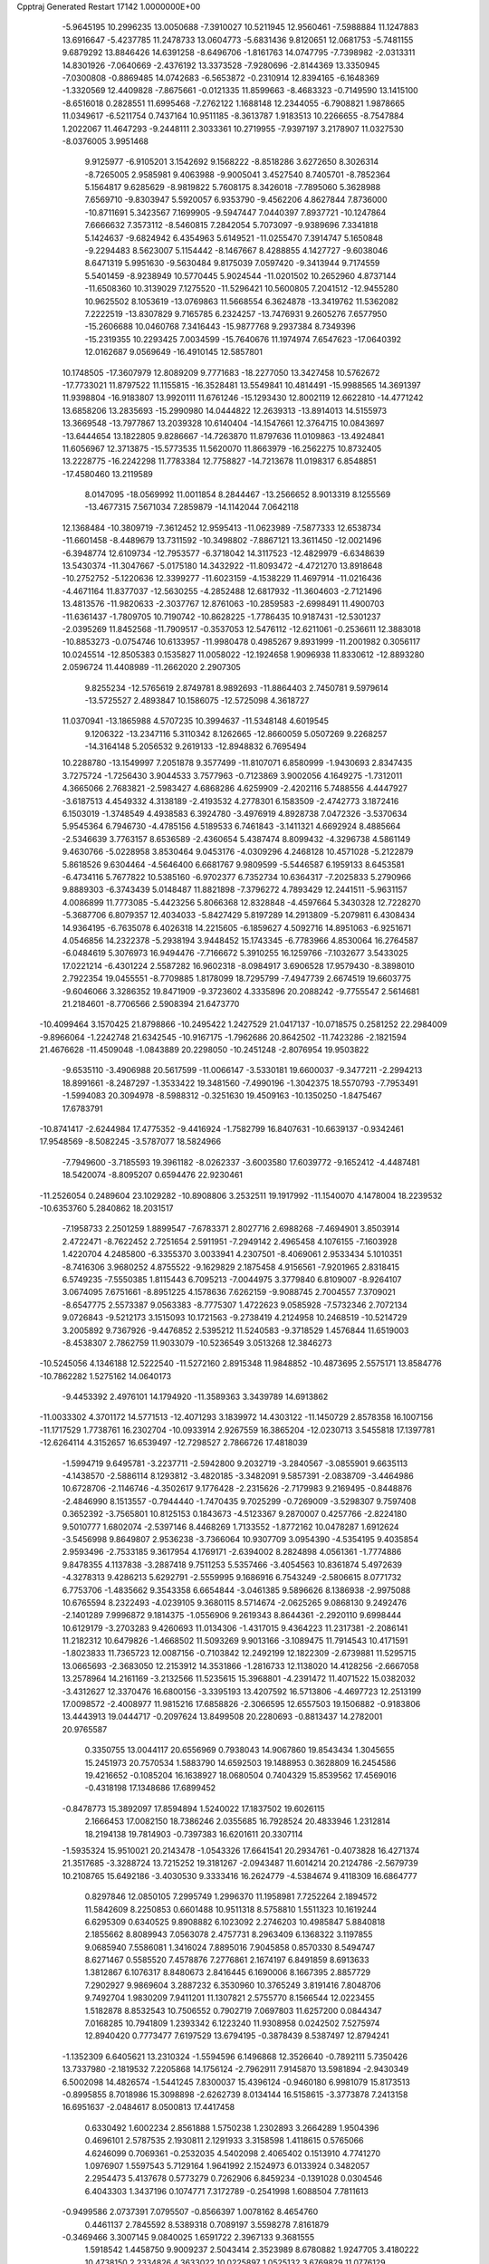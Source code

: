 Cpptraj Generated Restart                                                       
17142  1.0000000E+00
  -5.9645195  10.2996235  13.0050688  -7.3910027  10.5211945  12.9560461
  -7.5988884  11.1247883  13.6916647  -5.4237785  11.2478733  13.0604773
  -5.6831436   9.8120651  12.0681753  -5.7481155   9.6879292  13.8846426
  14.6391258  -8.6496706  -1.8161763  14.0747795  -7.7398982  -2.0313311
  14.8301926  -7.0640669  -2.4376192  13.3373528  -7.9280696  -2.8144369
  13.3350945  -7.0300808  -0.8869485  14.0742683  -6.5653872  -0.2310914
  12.8394165  -6.1648369  -1.3320569  12.4409828  -7.8675661  -0.0121335
  11.8599663  -8.4683323  -0.7149590  13.1415100  -8.6516018   0.2828551
  11.6995468  -7.2762122   1.1688148  12.2344055  -6.7908821   1.9878665
  11.0349617  -6.5211754   0.7437164  10.9511185  -8.3613787   1.9183513
  10.2266655  -8.7547884   1.2022067  11.4647293  -9.2448111   2.3033361
  10.2719955  -7.9397197   3.2178907  11.0327530  -8.0376005   3.9951468
   9.9125977  -6.9105201   3.1542692   9.1568222  -8.8518286   3.6272650
   8.3026314  -8.7265005   2.9585981   9.4063988  -9.9005041   3.4527540
   8.7405701  -8.7852364   5.1564817   9.6285629  -8.9819822   5.7608175
   8.3426018  -7.7895060   5.3628988   7.6569710  -9.8303947   5.5920057
   6.9353790  -9.4562206   4.8627844   7.8736000 -10.8711691   5.3423567
   7.1699905  -9.5947447   7.0440397   7.8937721 -10.1247864   7.6666632
   7.3573112  -8.5460815   7.2842054   5.7073097  -9.9389696   7.3341818
   5.1424637  -9.6824942   6.4354963   5.6149521 -11.0255470   7.3914747
   5.1650848  -9.2294483   8.5623007   5.1154442  -8.1467667   8.4288855
   4.1427727  -9.6038046   8.6471319   5.9951630  -9.5630484   9.8175039
   7.0597420  -9.3413944   9.7174559   5.5401459  -8.9238949  10.5770445
   5.9024544 -11.0201502  10.2652960   4.8737144 -11.6508360  10.3139029
   7.1275520 -11.5296421  10.5600805   7.2041512 -12.9455280  10.9625502
   8.1053619 -13.0769863  11.5668554   6.3624878 -13.3419762  11.5362082
   7.2222519 -13.8307829   9.7165785   6.2324257 -13.7476931   9.2605276
   7.6577950 -15.2606688  10.0460768   7.3416443 -15.9877768   9.2937384
   8.7349396 -15.2319355  10.2293425   7.0034599 -15.7640676  11.1974974
   7.6547623 -17.0640392  12.0162687   9.0569649 -16.4910145  12.5857801
  10.1748505 -17.3607979  12.8089209   9.7771683 -18.2277050  13.3427458
  10.5762672 -17.7733021  11.8797522  11.1155815 -16.3528481  13.5549841
  10.4814491 -15.9988565  14.3691397  11.9398804 -16.9183807  13.9920111
  11.6761246 -15.1293430  12.8002119  12.6622810 -14.4771242  13.6858206
  13.2835693 -15.2990980  14.0444822  12.2639313 -13.8914013  14.5155973
  13.3669548 -13.7977867  13.2039328  10.6140404 -14.1547661  12.3764715
  10.0843697 -13.6444654  13.1822805   9.8286667 -14.7263870  11.8797636
  11.0109863 -13.4924841  11.6056967  12.3713875 -15.5773535  11.5620070
  11.8663979 -16.2562275  10.8732405  13.2228775 -16.2242298  11.7783384
  12.7758827 -14.7213678  11.0198317   6.8548851 -17.4580460  13.2119589
   8.0147095 -18.0569992  11.0011854   8.2844467 -13.2566652   8.9013319
   8.1255569 -13.4677315   7.5671034   7.2859879 -14.1142044   7.0642118
  12.1368484 -10.3809719  -7.3612452  12.9595413 -11.0623989  -7.5877333
  12.6538734 -11.6601458  -8.4489679  13.7311592 -10.3498802  -7.8867121
  13.3611450 -12.0021496  -6.3948774  12.6109734 -12.7953577  -6.3718042
  14.3117523 -12.4829979  -6.6348639  13.5430374 -11.3047667  -5.0175180
  14.3432922 -11.8093472  -4.4721270  13.8918648 -10.2752752  -5.1220636
  12.3399277 -11.6023159  -4.1538229  11.4697914 -11.0216436  -4.4671164
  11.8377037 -12.5630255  -4.2852488  12.6817932 -11.3604603  -2.7121496
  13.4813576 -11.9820633  -2.3037767  12.8761063 -10.2859583  -2.6998491
  11.4900703 -11.6361437  -1.7809705  10.7190742 -10.8628225  -1.7786435
  10.9187431 -12.5301237  -2.0395269  11.8452568 -11.7909517  -0.3537053
  12.5476112 -12.6211061  -0.2536611  12.3883018 -10.8853273  -0.0754746
  10.6133957 -11.9980478   0.4985267   9.8931999 -11.2001982   0.3056117
  10.0245514 -12.8505383   0.1535827  11.0058022 -12.1924658   1.9096938
  11.8330612 -12.8893280   2.0596724  11.4408989 -11.2662020   2.2907305
   9.8255234 -12.5765619   2.8749781   8.9892693 -11.8864403   2.7450781
   9.5979614 -13.5725527   2.4893847  10.1586075 -12.5725098   4.3618727
  11.0370941 -13.1865988   4.5707235  10.3994637 -11.5348148   4.6019545
   9.1206322 -13.2347116   5.3110342   8.1262665 -12.8660059   5.0507269
   9.2268257 -14.3164148   5.2056532   9.2619133 -12.8948832   6.7695494
  10.2288780 -13.1549997   7.2051878   9.3577499 -11.8107071   6.8580999
  -1.9430693   2.8347435   3.7275724  -1.7256430   3.9044533   3.7577963
  -0.7123869   3.9002056   4.1649275  -1.7312011   4.3665066   2.7683821
  -2.5983427   4.6868286   4.6259909  -2.4202116   5.7488556   4.4447927
  -3.6187513   4.4549332   4.3138189  -2.4193532   4.2778301   6.1583509
  -2.4742773   3.1872416   6.1503019  -1.3748549   4.4938583   6.3924780
  -3.4976919   4.8928738   7.0472326  -3.5370634   5.9545364   6.7946730
  -4.4785156   4.5189533   6.7461843  -3.1411321   4.6692924   8.4885664
  -2.5346639   3.7763157   8.6536589  -2.4360654   5.4387474   8.8099432
  -4.3296738   4.5861149   9.4630766  -5.0228958   3.8530464   9.0453176
  -4.0309296   4.2468128  10.4571028  -5.2122879   5.8618526   9.6304464
  -4.5646400   6.6681767   9.9809599  -5.5446587   6.1959133   8.6453581
  -6.4734116   5.7677822  10.5385160  -6.9702377   6.7352734  10.6364317
  -7.2025833   5.2790966   9.8889303  -6.3743439   5.0148487  11.8821898
  -7.3796272   4.7893429  12.2441511  -5.9631157   4.0086899  11.7773085
  -5.4423256   5.8066368  12.8328848  -4.4597664   5.3430328  12.7228270
  -5.3687706   6.8079357  12.4034033  -5.8427429   5.8197289  14.2913809
  -5.2079811   6.4308434  14.9364195  -6.7635078   6.4026318  14.2215605
  -6.1859627   4.5092716  14.8951063  -6.9251671   4.0546856  14.2322378
  -5.2938194   3.9448452  15.1743345  -6.7783966   4.8530064  16.2764587
  -6.0484619   5.3076973  16.9494476  -7.7166672   5.3910255  16.1259766
  -7.1032677   3.5433025  17.0221214  -6.4301224   2.5587282  16.9602318
  -8.0984917   3.6906528  17.9579430  -8.3898010   2.7922354  19.0455551
  -8.7709885   1.8178099  18.7295799  -7.4947739   2.6674519  19.6603775
  -9.6046066   3.3286352  19.8471909  -9.3723602   4.3335896  20.2088242
  -9.7755547   2.5614681  21.2184601  -8.7706566   2.5908394  21.6473770
 -10.4099464   3.1570425  21.8798866 -10.2495422   1.2427529  21.0417137
 -10.0718575   0.2581252  22.2984009  -9.8966064  -1.2242748  21.6342545
 -10.9167175  -1.7962686  20.8642502 -11.7423286  -2.1821594  21.4676628
 -11.4509048  -1.0843889  20.2298050 -10.2451248  -2.8076954  19.9503822
  -9.6535110  -3.4906988  20.5617599 -11.0066147  -3.5330181  19.6600037
  -9.3477211  -2.2994213  18.8991661  -8.2487297  -1.3533422  19.3481560
  -7.4990196  -1.3042375  18.5570793  -7.7953491  -1.5994083  20.3094978
  -8.5988312  -0.3251630  19.4509163 -10.1350250  -1.8475467  17.6783791
 -10.8741417  -2.6244984  17.4775352  -9.4416924  -1.7582799  16.8407631
 -10.6639137  -0.9342461  17.9548569  -8.5082245  -3.5787077  18.5824966
  -7.7949600  -3.7185593  19.3961182  -8.0262337  -3.6003580  17.6039772
  -9.1652412  -4.4487481  18.5420074  -8.8095207   0.6594476  22.9230461
 -11.2526054   0.2489604  23.1029282 -10.8908806   3.2532511  19.1917992
 -11.1540070   4.1478004  18.2239532 -10.6353760   5.2840862  18.2031517
  -7.1958733   2.2501259   1.8899547  -7.6783371   2.8027716   2.6988268
  -7.4694901   3.8503914   2.4722471  -8.7622452   2.7251654   2.5911951
  -7.2949142   2.4965458   4.1076155  -7.1603928   1.4220704   4.2485800
  -6.3355370   3.0033941   4.2307501  -8.4069061   2.9533434   5.1010351
  -8.7416306   3.9680252   4.8755522  -9.1629829   2.1875458   4.9156561
  -7.9201965   2.8318415   6.5749235  -7.5550385   1.8115443   6.7095213
  -7.0044975   3.3779840   6.8109007  -8.9264107   3.0674095   7.6751661
  -8.8951225   4.1578636   7.6262159  -9.9088745   2.7004557   7.3709021
  -8.6547775   2.5573387   9.0563383  -8.7775307   1.4722623   9.0585928
  -7.5732346   2.7072134   9.0726843  -9.5212173   3.1515093  10.1721563
  -9.2738419   4.2124958  10.2468519 -10.5214729   3.2005892   9.7367926
  -9.4476852   2.5395212  11.5240583  -9.3718529   1.4576844  11.6519003
  -8.4538307   2.7862759  11.9033079 -10.5236549   3.0513268  12.3846273
 -10.5245056   4.1346188  12.5222540 -11.5272160   2.8915348  11.9848852
 -10.4873695   2.5575171  13.8584776 -10.7862282   1.5275162  14.0640173
  -9.4453392   2.4976101  14.1794920 -11.3589363   3.3439789  14.6913862
 -11.0033302   4.3701172  14.5771513 -12.4071293   3.1839972  14.4303122
 -11.1450729   2.8578358  16.1007156 -11.1717529   1.7738761  16.2302704
 -10.0933914   2.9267559  16.3865204 -12.0230713   3.5455818  17.1397781
 -12.6264114   4.3152657  16.6539497 -12.7298527   2.7866726  17.4818039
  -1.5994719   9.6495781  -3.2237711  -2.5942800   9.2032719  -3.2840567
  -3.0855901   9.6635113  -4.1438570  -2.5886114   8.1293812  -3.4820185
  -3.3482091   9.5857391  -2.0838709  -3.4464986  10.6728706  -2.1146746
  -4.3502617   9.1776428  -2.2315626  -2.7179983   9.2169495  -0.8448876
  -2.4846990   8.1513557  -0.7944440  -1.7470435   9.7025299  -0.7269009
  -3.5298307   9.7597408   0.3652392  -3.7565801  10.8125153   0.1843673
  -4.5123367   9.2870007   0.4257766  -2.8224180   9.5010777   1.6802074
  -2.5397146   8.4468269   1.7133552  -1.8772162  10.0478287   1.6912624
  -3.5456998   9.8649807   2.9536238  -3.7366064  10.9307709   3.0954390
  -4.5354195   9.4035854   2.9593496  -2.7533185   9.3617954   4.1769171
  -2.6394002   8.2824898   4.0561361  -1.7774886   9.8478355   4.1137838
  -3.2887418   9.7511253   5.5357466  -3.4054563  10.8361874   5.4972639
  -4.3278313   9.4286213   5.6292791  -2.5559995   9.1686916   6.7543249
  -2.5806615   8.0771732   6.7753706  -1.4835662   9.3543358   6.6654844
  -3.0461385   9.5896626   8.1386938  -2.9975088  10.6765594   8.2322493
  -4.0239105   9.3680115   8.5714674  -2.0625265   9.0868130   9.2492476
  -2.1401289   7.9996872   9.1814375  -1.0556906   9.2619343   8.8644361
  -2.2920110   9.6998444  10.6129179  -3.2703283   9.4260693  11.0134306
  -1.4317015   9.4364223  11.2317381  -2.2086141  11.2182312  10.6479826
  -1.4668502  11.5093269   9.9013166  -3.1089475  11.7914543  10.4171591
  -1.8023833  11.7365723  12.0087156  -0.7103842  12.2492199  12.1822309
  -2.6739881  11.5295715  13.0665693  -2.3683050  12.2153912  14.3531866
  -1.2816733  12.1138020  14.4128256  -2.6667058  13.2578964  14.2161169
  -3.2132566  11.5235615  15.3968801  -4.2391472  11.4071522  15.0382032
  -3.4312627  12.3370476  16.6800156  -3.3395193  13.4207592  16.5713806
  -4.4697723  12.2513199  17.0098572  -2.4008977  11.9815216  17.6858826
  -2.3066595  12.6557503  19.1506882  -0.9183806  13.4443913  19.0444717
  -0.2097624  13.8499508  20.2280693  -0.8813437  14.2782001  20.9765587
   0.3350755  13.0044117  20.6556969   0.7938043  14.9067860  19.8543434
   1.3045655  15.2451973  20.7570534   1.5883790  14.6592503  19.1488953
   0.3628809  16.2454586  19.4216652  -0.1085204  16.1638927  18.0680504
   0.7404329  15.8539562  17.4569016  -0.4318198  17.1348686  17.6899452
  -0.8478773  15.3892097  17.8594894   1.5240022  17.1837502  19.6026115
   2.1666453  17.0082150  18.7386246   2.0355685  16.7928524  20.4833946
   1.2312814  18.2194138  19.7814903  -0.7397383  16.6201611  20.3307114
  -1.5935324  15.9510021  20.2143478  -1.0543326  17.6641541  20.2934761
  -0.4073828  16.4271374  21.3517685  -3.3288724  13.7215252  19.3181267
  -2.0943487  11.6014214  20.2124786  -2.5679739  10.2108765  15.6492186
  -3.4030530   9.3333416  16.2624779  -4.5384674   9.4118309  16.6864777
   0.8297846  12.0850105   7.2995749   1.2996370  11.1958981   7.7252264
   2.1894572  11.5842609   8.2250853   0.6601488  10.9511318   8.5758810
   1.5511323  10.1619244   6.6295309   0.6340525   9.8908882   6.1023092
   2.2746203  10.4985847   5.8840818   2.1855662   8.8089943   7.0563078
   2.4757731   8.2963409   6.1368322   3.1197855   9.0685940   7.5586081
   1.3416024   7.8895016   7.9045858   0.8570330   8.5494747   8.6271467
   0.5585520   7.4578876   7.2776861   2.1674197   6.8491859   8.6913633
   1.3812867   6.1076317   8.8480673   2.8416445   6.1690006   8.1667395
   2.8857729   7.2902927   9.9869604   3.2887232   6.3530960  10.3765249
   3.8191416   7.8048706   9.7492704   1.9830209   7.9411201  11.1307821
   2.5755770   8.1566544  12.0223455   1.5182878   8.8532543  10.7506552
   0.7902719   7.0697803  11.6257200   0.0844347   7.0168285  10.7941809
   1.2393342   6.1223240  11.9308958   0.0242502   7.5275974  12.8940420
   0.7773477   7.6197529  13.6794195  -0.3878439   8.5387497  12.8794241
  -1.1352309   6.6405621  13.2310324  -1.5594596   6.1496868  12.3526640
  -0.7892111   5.7350426  13.7337980  -2.1819532   7.2205868  14.1756124
  -2.7962911   7.9145870  13.5981894  -2.9430349   6.5002098  14.4826574
  -1.5441245   7.8300037  15.4396124  -0.9460180   6.9981079  15.8173513
  -0.8995855   8.7018986  15.3098898  -2.6262739   8.0134144  16.5158615
  -3.3773878   7.2413158  16.6951637  -2.0484617   8.0500813  17.4417458
   0.6330492   1.6002234   2.8561888   1.5750238   1.2302893   3.2664289
   1.9504396   0.4696101   2.5787535   2.1930811   2.1291933   3.3158598
   1.4118615   0.5765066   4.6246099   0.7069361  -0.2532035   4.5402098
   2.4065402   0.1513910   4.7741270   1.0976907   1.5597543   5.7129164
   1.9641992   2.1524973   6.0133924   0.3482057   2.2954473   5.4137678
   0.5773279   0.7262906   6.8459234  -0.1391028   0.0304546   6.4043303
   1.3437196   0.1074771   7.3172789  -0.2541998   1.6088504   7.7811613
  -0.9499586   2.0737391   7.0795507  -0.8566397   1.0078162   8.4654760
   0.4461137   2.7845592   8.5389318   0.7089197   3.5598278   7.8161879
  -0.3469466   3.3007145   9.0840025   1.6591722   2.3967133   9.3681555
   1.5918542   1.4458750   9.9009237   2.5043414   2.3523989   8.6780882
   1.9247705   3.4180222  10.4738150   2.2334826   4.3633022  10.0225897
   1.0525132   3.6769829  11.0776129   2.9156497   3.0180035  11.5245161
   3.9265673   2.8074570  11.1692991   2.9526370   3.9367332  12.1136084
   2.4463198   1.9813918  12.5441771   1.3997651   2.2928276  12.5300550
   2.4991152   0.9800033  12.1118574   3.2020991   2.1744728  13.8389273
   4.2276802   2.4310236  13.5653868   2.7116015   3.0444183  14.2806005
   3.1142504   1.0693930  14.8206511   3.6552355   0.2178725  14.4026632
   3.6406634   1.4671162  15.6908064   1.6486436   0.5915079  15.1850576
   1.2329026   0.3215274  14.2120543   1.7529832  -0.2600356  15.8606710
   0.7124941   1.6978177  15.7873793   1.1649591   2.6914997  16.3151779
  -0.5652998   1.3143128  15.7863646  -1.6242789   2.0676537  16.4571266
  -2.6022985   1.6099118  16.6262436  -1.2444457   2.3236694  17.4495125
  -1.7125472   3.4600039  15.8022795  -0.6890486   3.8128090  15.6518354
  -2.4228170   4.4417381  16.7078285  -1.6720618   5.0130024  17.2598000
  -3.0460432   5.1670647  16.1785469  -3.3541296   3.8044777  17.6155434
  -3.8015821   4.4772949  18.9899902  -4.3352013   5.9193974  18.6747246
  -5.4886513   6.3287258  19.4025307  -6.4139328   5.8318348  19.0998764
  -5.3283577   6.1172409  20.4628296  -5.5941124   7.8626995  19.1568565
  -5.2378235   7.9960136  18.1343231  -6.6165848   8.2422218  19.1287231
  -4.8846359   8.8123989  20.1354942  -3.3676641   8.6824207  19.9971581
  -2.9110448   9.4631958  20.6072159  -3.1016767   8.7161179  18.9396133
  -3.0813367   7.7750320  20.5309601  -5.2427788   8.5841026  21.6118279
  -4.5536270   9.3100834  22.0457687  -4.9808693   7.5538540  21.8573303
  -6.2952003   8.7419262  21.8521996  -5.1417580  10.2236614  19.6693077
  -4.8882027  10.3726082  18.6186867  -4.6452255  10.9708271  20.2901802
  -6.2219582  10.3714542  19.7093315  -4.8425560   3.5909672  19.5008888
  -2.4742086   4.6243763  19.6966972  -2.4608457   3.3858175  14.5586615
  -1.8055381   2.9171724  13.4952688  -0.6426123   3.0261393  13.2862577
  -1.7938613  -0.2076855  -0.6131085  -1.6396598  -0.4527169   0.4398127
  -1.5147284  -1.5336925   0.5311824  -0.8057249   0.1680288   0.7740203
  -2.8100049   0.0542030   1.1741077  -3.0187948   1.1023101   0.9497405
  -3.6907194  -0.5749493   1.0292827  -2.4790952   0.0760221   2.6476965
  -1.8027915  -0.7325993   2.9326658  -1.7513274   0.8613948   2.8621855
  -3.7091405   0.2232360   3.5873060  -4.2627525   1.1473464   3.4084311
  -4.4579506  -0.5603057   3.4538641  -3.3411176   0.4643821   5.0397863
  -2.7150648  -0.3583690   5.3913565  -2.6492422   1.3002423   5.1627073
  -4.5491829   0.5271043   5.9063940  -4.8714523   1.5704669   5.9075956
  -5.4795837   0.1105470   5.5148649  -4.2247620   0.1089820   7.3244009
  -3.9035375  -0.9279309   7.2057028  -3.2846982   0.5483302   7.6645765
  -5.3602867   0.1437234   8.3271704  -5.7008629   1.1787032   8.3998861
  -6.0784302  -0.6254550   8.0354528  -4.9955978  -0.3193160   9.6974897
  -5.8895988  -0.2783900  10.3232336  -4.6338272  -1.3494483   9.6771841
  -3.8865163   0.4884786  10.4727278  -3.0065801   0.4262284   9.8290625
  -4.2303085   1.5247039  10.4953032  -3.4336317   0.0428704  11.8626776
  -4.2415199   0.0765952  12.5965986  -3.1985967  -1.0112935  11.7015600
  -2.2667615   0.7739648  12.4324789  -2.0262220   0.3471269  13.4083967
  -1.3126715   0.7087802  11.9052839  -2.6366155   2.2643204  12.4982748
  -2.5324323   2.7296286  11.5158796  -3.6865156   2.3420448  12.7883406
  16.6515503  28.4487858  -1.1565045  16.0482597  27.5483837  -1.0231484
  15.7991371  27.3728771  -2.0717649  16.7043266  26.7502384  -0.6695946
  14.8498154  27.5981007  -0.0665730  15.2863426  27.7200298   0.9269248
  14.3007050  28.5411663  -0.1061791  13.9841194  26.3489399  -0.0478257
  13.4034843  26.1029644  -0.9393510  14.7655830  25.5875950  -0.0016660
  13.0692101  26.4228306   1.0841876  13.5991554  26.4724789   2.0376844
  12.5101357  27.3359470   0.8694412  12.0281868  25.3414707   1.0603400
  11.5683899  25.4523335   0.0760833  12.6065674  24.4154072   1.0418292
  11.1963463  25.3839855   2.3198957  11.8283043  25.3328114   3.2089796
  10.7554970  26.3827610   2.2962217   9.9548988  24.4154263   2.3730478
   9.4338760  24.5149822   1.4185382  10.4130478  23.4242039   2.3793879
   8.9429321  24.5202770   3.5448294   9.4600639  24.2649326   4.4721022
   8.6921997  25.5708103   3.7060080   7.7485352  23.6168308   3.3938513
   7.0796776  24.1234226   2.6949549   8.0216789  22.6824398   2.8991098
   7.0877151  23.3947620   4.7315245   7.8315392  23.1881351   5.5038557
   6.7924690  24.3735714   5.1152220   5.8399963  22.4052181   4.6624556
   4.9413910  22.8509121   4.2307997   6.1279755  21.5417652   4.0591497
   5.1911659  22.0853634   5.9889708   6.0452538  21.8821087   6.6383429
   4.6175842  22.9681301   6.2791243   4.1482430  20.9446774   5.9803076
   3.3452265  21.1847363   5.2803106   4.5811615  19.9692593   5.7487860
   3.4251597  20.5898838   7.2516127   3.3744853  21.3488178   8.2045889
   2.7534411  19.3920898   7.2364035   2.3046153  18.8327904   8.4558096
   1.9124109  17.8256302   8.2931662   3.0470774  18.8360100   9.2579260
   1.0754243  19.7156544   8.8971586   1.2209512  20.7965298   8.8252172
   0.7810251  19.5369377  10.3472586   1.5773546  19.9971600  10.9377699
  -0.1687926  20.0236111  10.5831404   0.6419260  18.1738167  10.6860609
   0.2205087  17.7235680  12.1555586  -0.8165320  18.9407749  12.5026999
  -1.6573981  18.8907394  13.6164618  -2.2826765  18.0121098  13.4384565
  -1.0570601  18.8056831  14.5258665  -2.5952756  20.1911945  13.7898283
  -3.0379293  20.2736874  14.7835760  -2.0811689  21.1520176  13.7369490
  -3.7507093  20.2511997  12.8001547  -4.6883316  19.1305504  13.0056295
  -5.0923347  19.2601357  14.0107527  -4.0863075  18.2466125  12.7899809
  -5.5389748  19.2738285  12.3376799  -3.2157247  20.2171726  11.3754721
  -2.6104696  21.1246357  11.3541670  -3.9048231  20.3932362  10.5481710
  -2.5351560  19.3761597  11.2347441  -4.5430412  21.5385723  12.9978056
  -3.9749334  22.3046780  12.4680777  -4.6568298  21.6454639  14.0775785
  -5.4788170  21.4273891  12.4480391  -0.4923209  16.4724426  12.1317511
   1.3811456  17.9104290  13.0703535  -0.0673598  19.2983227   8.1676702
  -1.1911582  19.9736347   8.2332106  -1.2151641  21.1737690   8.4862547
  -2.0862615  14.1439362  -2.6032972  -1.9282454  13.3660393  -1.8533849
  -1.7529715  12.3485985  -2.2091360  -1.0349730  13.7075443  -1.3262242
  -2.9802625  13.3232136  -0.7520341  -3.9131696  12.9559402  -1.1847638
  -2.6159246  12.5303288  -0.0954865  -3.2089002  14.7020359  -0.0895261
  -2.3508108  15.1634789   0.4036418  -3.4342954  15.3176594  -0.9628361
  -4.3805542  14.7485332   0.8563014  -5.2945442  14.3460178   0.4146415
  -4.2492828  13.9612122   1.6015235  -4.4431458  16.1717014   1.4738303
  -3.4392126  16.5124855   1.7354671  -4.7237091  16.9224567   0.7321349
  -5.4252243  16.2952042   2.6244860  -5.7089539  17.3373432   2.7854528
  -6.3942375  15.9213886   2.2872419  -4.9523697  15.8134136   3.9965696
  -4.8336525  14.7369690   3.8564405  -4.0155563  16.2573414   4.3397474
  -6.0379143  16.1968822   5.0410032  -6.8930054  15.5751362   4.7676535
  -5.8085136  15.7877769   6.0271406  -6.4089355  17.7022667   5.1810904
  -7.0715294  17.9876976   4.3613615  -6.9485855  17.8669853   6.1160307
  -5.2370338  18.6455402   5.2872763  -4.5816345  18.5136147   4.4238462
  -5.7091599  19.6301289   5.2752447  -4.4199028  18.4604454   6.5208693
  -5.1408234  18.6115913   7.3270292  -3.9458883  17.4789524   6.5875463
  -3.3175352  19.4321251   6.6917181  -2.5260427  19.2401772   5.9642859
  -3.7109983  20.4394360   6.5401640  -2.4619329  19.1352272   8.0121069
  -3.1045759  19.2490921   8.8876104  -2.1555974  18.0915718   7.9151297
   8.9973450  17.9125729  10.0098448   9.6734428  18.0437717  10.8572798
   9.2969933  18.9635792  11.3097258   9.5122528  17.0980892  11.3789778
  11.0664291  18.1334381  10.2341948  11.1009293  18.8386078   9.4011221
  11.6042519  18.5994110  11.0624952  11.6797791  16.8488998   9.7889853
  11.7384338  16.1610527  10.6350889  11.0351486  16.3696594   9.0492239
  13.1238518  17.0602589   9.3556318  13.7237434  17.7334824   9.9715567
  13.6914711  16.1320858   9.2619925  13.2366180  17.8353195   8.0510893
  12.6404381  17.3761902   7.2597380  12.6776695  18.7734165   8.0475187
  14.6608162  18.0803089   7.6577330  14.8907089  17.5530834   6.7294836
  14.7805901  19.1253338   7.3644018  15.7882538  17.8925991   8.6170835
  15.5781975  18.3995457   9.5611944  15.8797760  16.8450241   8.9114904
  17.2043839  18.2348022   8.1139593  17.3004990  17.6895561   7.1727209
  17.1374054  19.2963886   7.8669538  18.4255447  17.9178333   8.8675070
  19.2441139  18.4389820   8.3666945  18.3076286  18.4200134   9.8299932
  18.8668671  16.4525642   8.9666166  17.9408493  15.8922539   9.1115637
  19.2842903  15.9461575   8.0938215  19.7776108  16.0156956  10.1101217
  19.9978905  14.9583187   9.9492140  20.7915573  16.3934631   9.9629087
  19.3576889  16.4265060  11.5416822  19.3286133  17.5181179  11.5428839
  18.3800049  16.0189056  11.8071280  20.3366241  15.9082184  12.5723333
  20.4437180  14.8250465  12.4844007  21.3142090  16.2902164  12.2708807
  19.9288940  16.2503433  13.9952574  20.6274338  15.9579868  14.9300108
  18.7585487  16.9034176  14.1306524  18.1497688  17.4289551  15.3801374
  17.1731491  17.8851547  15.1991835  18.1845970  16.6667252  16.1627274
  19.0370331  18.6737041  15.8022375  20.0631752  18.3028374  15.7379332
  18.8161659  19.1957912  17.2087440  18.4147301  20.2123966  17.2051239
  18.0423012  18.7377033  17.8299828  20.1262894  19.0907421  18.0146141
  20.1208344  19.6487103  19.4704514  21.6307220  19.4521427  19.8745193
  22.1787109  18.2091560  19.7502480  21.4498901  17.5196323  20.1838608
  22.2262497  17.8991661  18.7032051  23.6412125  18.1129875  20.1930542
  24.2444534  17.3612576  19.6818924  24.2056198  18.9856968  19.8612328
  23.9747467  17.8947048  21.6657066  23.1942978  18.9212341  22.3909340
  23.4603348  18.7226391  23.4301949  22.1152496  18.9202499  22.2298737
  23.5949936  19.9142208  22.1818962  25.4750900  18.1842823  21.8426857
  25.8094025  18.1746140  22.8811569  25.5964279  19.2225018  21.5301819
  26.1273499  17.6076832  21.1851311  23.6306763  16.5032482  22.0707436
  22.5666733  16.3462944  21.8876076  23.7719040  16.1890984  23.1059456
  24.2149887  15.8037529  21.4711075  19.8126411  21.0862446  19.4278870
  19.3790016  18.7210979  20.3805466  18.7168007  19.7585430  14.8929701
  19.4990654  19.9549427  13.8163023  20.5981064  19.4701557  13.6268759
  19.5645714  23.6333103   0.2540065  20.5092812  23.1538105   0.5187217
  20.2491646  22.2000980   0.9826537  21.1172333  22.9167957  -0.3568811
  21.3057556  24.2003345   1.2031337  22.2789154  23.7399731   1.3861705
  21.5858536  25.0516148   0.5791713  20.5775299  24.6059170   2.4324903
  19.5910149  24.9986057   2.1774607  20.3043365  23.7030506   2.9826422
  21.3025360  25.4294415   3.4473944  22.2477188  24.9986591   3.7843199
  21.6202393  26.3773060   3.0079832  20.4393272  25.6936245   4.6818686
  21.0017014  26.4508762   5.2321119  19.5297470  26.2755718   4.5191908
  20.1552811  24.4960041   5.6370192  19.6923409  24.7994862   6.5783186
  19.4810066  23.7889271   5.1493063  21.3693161  23.6183567   5.9846334
  21.9347458  23.3800640   5.0813208  22.0123672  24.3309917   6.5053053
  21.0674210  22.4446430   6.9529943  20.3968849  21.8180370   6.3612013
  22.0630188  22.0572414   7.1791792  20.3244705  22.8149433   8.2397947
  20.8893890  23.6028004   8.7424040  19.3701973  23.3088169   8.0450659
  20.0685081  21.6746578   9.2340231  19.3923683  20.9384785   8.7943220
  21.0425644  21.1996784   9.3684721  19.4406738  21.9858456  10.6252012
  20.0238876  22.7124271  11.1947699  18.4410629  22.4230289  10.5792685
  19.4230690  20.7602100  11.4586897  18.8789330  19.9778996  10.9254217
  20.4582253  20.4282970  11.5623617  18.8189812  20.9212475  12.8464651
  18.9433975  21.9497166  13.1917677  17.7326012  20.8226757  12.7962027
   3.3453486  11.5851345   1.1182338   2.8342860  10.8955402   1.7933170
   3.1029322   9.8545303   1.6020271   3.2897227  11.1417904   2.7547750
   1.2700616  11.1647949   1.8425666   0.9195558  11.0580635   0.8138705
   0.9153940  10.3430271   2.4681654   0.9362718  12.5770569   2.3712397
   1.2976838  12.8073921   3.3756247   1.3275262  13.3168640   1.6697627
  -0.5003164  12.8404579   2.5080481  -0.9733313  12.6344643   1.5456096
  -0.8339651  12.2027512   3.3293104  -0.8958853  14.2064342   2.9192762
  -0.1992911  14.8571243   2.3865252  -1.8422126  14.4511013   2.4323797
  -1.0420264  14.4600716   4.4248877  -0.1850546  14.3438950   5.0916433
  -1.2272757  15.5345173   4.3639669  -2.1409338  13.6824760   5.1937475
  -3.1180799  13.5486736   4.7249746  -1.8382949  12.6358681   5.2678289
  -2.4496267  14.2278976   6.5769110  -1.5700949  14.0025826   7.1836424
  -2.6241605  15.2985725   6.4517736  -3.7673223  13.6017246   7.1525145
  -4.6375160  13.7940845   6.5214643  -3.6661489  12.5186615   7.2484503
  -4.1589546  14.1251373   8.4917402  -3.3679235  14.0476875   9.2405577
  -4.4248886  15.1829967   8.5434866  -5.4229813  13.4780216   9.1908064
  -6.2000961  13.2325439   8.4639654  -5.1354637  12.4543648   9.4396505
  -6.0456429  14.2748756  10.3479719  -5.2920189  14.6980190  11.0154028
  -6.4967155  15.2011337   9.9859724  -6.9573631  13.4644547  11.2650213
  -7.8773384  13.0951672  10.8070517  -6.5135345  12.4951324  11.5014410
  -7.2890778  14.2354698  12.5201139  -6.5526237  14.4064026  13.4633627
  -8.5666199  14.7796364  12.4963026  -8.9960556  15.5587978  13.6791563
 -10.0792198  15.5915680  13.5365858  -8.7830200  15.0064621  14.5979567
  -8.3539772  16.9783230  13.7516470  -7.2779770  16.9204597  13.5685644
  -8.2385941  17.5755653  15.1346197  -9.1711960  18.0424843  15.4615545
  -8.0282021  16.7367096  15.8029814  -7.1290398  18.4755325  15.1353674
  -6.8928299  19.4563103  16.3362579  -7.8350487  20.7404652  16.0857430
  -8.2759285  21.4902248  17.2595329  -8.9397507  20.9081135  17.9038429
  -7.4558449  21.5922108  17.9748726  -8.9073639  22.7979603  16.7597237
  -9.6592026  22.5880070  15.9975309  -9.4688950  23.3083172  17.5436249
  -7.9662514  23.7875843  16.1241150  -6.8903236  24.2593632  17.1235733
  -7.4034042  24.6080265  18.0210495  -6.1906929  24.8982830  16.5826683
  -6.2910805  23.3989391  17.4249992  -8.7806053  24.9586391  15.4853506
  -9.5123672  25.2831173  16.2266502  -9.3591805  24.6195850  14.6247854
  -8.2478256  25.8705387  15.2117453  -7.2931023  23.2148495  14.8677015
  -6.6671143  22.4084530  15.2525930  -6.6669197  23.9642391  14.3812933
  -8.1467667  22.9828701  14.2291670  -7.1997566  18.7439175  17.6193199
  -5.4749146  19.9286747  16.0835800  -8.9072723  17.9223766  12.8445463
  -8.3357086  18.0153294  11.6866598  -7.1876144  17.5916119  11.3696089
  -3.8403852  21.4761906  -0.4059114  -4.2716942  20.4735088  -0.3732709
  -3.8687017  19.9270992  -1.2285489  -3.9070585  19.9101429   0.4881965
  -5.7627144  20.5121136  -0.2356843  -6.0030212  21.3235149  -0.9258603
  -6.1041527  19.5371628  -0.5897416  -6.0705299  20.8413067   1.2382270
  -5.4787827  20.2456493   1.9364311  -5.5866623  21.8068027   1.3999397
  -7.5449524  21.0078640   1.5940181  -7.8942528  21.7023144   0.8270828
  -8.1167107  20.0897274   1.4437457  -7.8608818  21.5372677   3.0038671
  -7.4399185  20.8271465   3.7186956  -7.4024200  22.4928951   3.2666388
  -9.3690147  21.7157154   3.2249289  -9.8922310  22.3868542   2.5406199
  -9.8854332  20.7546444   3.2709799  -9.5857201  22.2051105   4.7112303
  -8.9675865  23.1014080   4.7950430 -10.6119919  22.5695896   4.7911520
  -9.1337585  21.1688061   5.7909231  -9.5058022  20.1899548   5.4812574
  -8.0732117  20.9088345   5.8019629  -9.6725502  21.5813389   7.1095533
  -9.3950653  22.6310749   7.2258291 -10.7618027  21.5043507   7.1175337
  -9.2649269  20.6747837   8.2668447  -8.1795006  20.7936993   8.2798910
  -9.5627899  21.1246586   9.2162390  -9.4386444  19.0933971   8.1399260
 -10.4870491  18.8154469   8.2666197  -9.2233276  18.7463093   7.1271887
  -8.6811905  18.3992119   9.2700109  -8.6921349  17.3259602   9.0688238
  -7.6382523  18.7224007   9.2530279  -9.2545776  18.6725025  10.6704092
  -9.4210777  19.6790180  11.0598516 -10.2158394  18.1640911  10.7701864
   6.7291183 -14.2658463   1.9740154   6.2971954 -14.6617069   1.0524932
   5.9028320 -13.8361282   0.4563724   7.0939560 -15.2255087   0.5628368
   5.1575928 -15.5722408   1.5046417   4.7970390 -16.2253132   0.7071697
   5.5904541 -16.2264328   2.2643309   4.0974960 -14.8284817   2.2978907
   4.7044182 -14.3086672   3.0421400   3.5109293 -14.1393890   1.6867019
   3.1411288 -15.6691380   3.0530386   2.2366221 -15.7484894   2.4463797
   3.5431979 -16.6776543   3.1700888   2.7972033 -15.1075153   4.4207335
   3.7239916 -14.8634949   4.9441595   2.2783244 -14.1472607   4.3869581
   1.9225580 -15.9126825   5.2878256   2.4566767 -16.8439255   5.4877462
   1.8774911 -15.3360758   6.2140875   0.5799143 -16.0206966   4.5775213
   0.1729929 -15.0263691   4.3820944   0.7849047 -16.5183144   3.6273527
  -0.3975790 -16.8829517   5.4180593  -0.0424765 -17.9155521   5.4077215
  -0.3683623 -16.5730686   6.4647589  -1.8776206 -16.9363632   4.9104872
  -2.2914236 -15.9349146   4.7750921  -1.9306906 -17.3888474   3.9180632
  -2.8298223 -17.6056805   5.9336920  -3.4420164 -18.2952213   5.3487005
  -2.2551610 -18.2180195   6.6317396  -3.8856771 -16.7933025   6.7223539
  -4.5560722 -16.3582134   5.9782248  -4.5112648 -17.5468578   7.2053213
  -3.3049467 -16.0154724   7.7975340  -2.4487112 -16.5425472   8.2235861
  -2.9573781 -15.0497065   7.4247656  -4.2154388 -15.7840290   9.0050726
  -3.6433446 -15.2731276   9.7823439  -4.9963570 -15.1460581   8.5859976
  -4.6835480 -17.1136513   9.6264677  -5.7647209 -17.3550758  10.0695562
  -3.7700269 -18.0420036   9.6651602  -4.2313156 -19.3802128   9.9028158
  -5.0988388 -19.4807358  10.5600386  -4.6083908 -19.8774471   9.0054770
  -3.1159589 -20.2253551  10.6013899  -3.4092443 -21.2651691  10.7669821
  -2.6969221 -19.5283375  11.8494215  -2.2875364 -18.5412369  11.6198874
  -3.4753263 -19.4738197  12.6147680  -1.6325721 -20.1827431  12.4773245
  -1.8204306 -21.7018337  13.0851660  -0.4762648 -21.8412971  13.8793631
  -0.1383284 -20.8772526  14.8004179   0.2823640 -19.9849701  14.3297834
  -0.9849356 -20.5893154  15.4289083   0.9089815 -21.3570042  15.8257284
   1.8326799 -21.7756119  15.4234381   1.1169587 -20.4638195  16.4167023
   0.5370447 -22.4293442  16.8398399  -0.4924315 -21.7190933  17.6981697
   0.0294649 -20.8599453  18.1221657  -0.8002051 -22.4277897  18.4684334
  -1.3790625 -21.3989506  17.1489220   1.7878114 -22.7840157  17.6723022
   1.3625375 -23.1818180  18.5948944   2.4594920 -21.9544392  17.8979759
   2.2423708 -23.6197090  17.1381950  -0.0503577 -23.6828423  16.2794304
   0.5707018 -24.2670364  15.5987844  -1.0327300 -23.4554653  15.8628683
  -0.3755072 -24.3000107  17.1182785  -2.9567144 -21.5849323  14.0076895
  -1.9257544 -22.6616287  11.9895544  -1.9571952 -20.1396885   9.8129911
  -1.7826995 -20.7086983   8.6314802  -2.7129018 -21.3512192   8.1290731
   6.8230743 -19.5811462  -2.9789534   7.1703453 -18.5472450  -2.9249983
   8.1874352 -18.4711170  -2.5348730   7.1362495 -18.0507488  -3.8970022
   6.1521950 -17.8277645  -2.1642923   6.3605537 -16.7772694  -1.9509610
   5.2541924 -17.6844730  -2.7688761   5.7604866 -18.6398258  -1.0028104
   4.8185501 -18.1778069  -0.6998967   5.4151955 -19.5519161  -1.4940652
   6.7992554 -18.8338547   0.1283160   7.7360573 -19.2846947  -0.2057656
   7.0572510 -17.8736954   0.5799743   6.2537537 -19.6900940   1.2553970
   6.3789978 -20.7508869   1.0284721   6.9514008 -19.4842014   2.0698690
   4.8115883 -19.4894619   1.7759620   4.6889839 -18.4485626   2.0824881
   4.1462059 -19.8915138   1.0090934   4.4231377 -20.3762608   2.9127245
   4.7119064 -21.4243279   2.8096132   4.9854164 -20.0957298   3.8058157
   2.9316866 -20.2406616   3.3361197   2.6427424 -19.1961575   3.2020025
   2.2624514 -20.8023262   2.6810465   2.7996218 -20.7524090   4.7460165
   3.0814517 -21.8060169   4.8002729   3.4980052 -20.2436714   5.4137831
   1.3501626 -20.6860142   5.3192244   1.1544572 -19.7345257   5.8180609
   0.5383112 -20.9174786   4.6265593   1.1637079 -21.7075157   6.3672667
   1.1262056 -22.6887894   5.8896055   1.9724656 -21.6312943   7.0970373
  -0.2503203 -21.6571636   6.9967070  -0.9686201 -21.4646244   6.1970549
  -0.5432699 -22.6678715   7.2884512  -0.3753584 -20.6014729   8.0376997
   0.3901407 -20.6988163   8.8103552  -0.2351797 -19.5827217   7.6703291
  13.2745819   5.7735710   4.2437696  13.2924690   4.8050728   3.7396345
  12.2406158   4.5277214   3.6439695  13.5049400   5.1291733   2.7187128
  14.3042984   3.7053604   4.1007757  14.1042671   2.8807430   3.4134207
  15.3331032   3.9913998   3.8722944  14.2180405   3.0977983   5.5050383
  13.3513565   2.4406128   5.6021338  15.0413284   2.3835258   5.5719709
  14.1868629   4.0348110   6.6762648  15.2502289   4.1324234   6.9047041
  13.8985863   5.0682030   6.4726400  13.4508171   3.4604959   7.8932028
  12.4611626   3.0900469   7.6178579  13.8851929   2.4918556   8.1491652
  13.5148468   4.3695183   9.0942640  14.5710258   4.6154594   9.2225790
  13.0549927   5.3263988   8.8385725  13.0161133   3.7308464  10.3389959
  12.1270103   3.1007299  10.2689238  13.7042694   3.0300951  10.8163366
  12.6750603   4.8794804  11.2892027  13.3781471   5.7145786  11.2619734
  11.8399467   5.3163471  10.7376623  12.3945274   4.5812874  12.7083044
  11.5415001   3.8996429  12.7213621  13.2639427   4.0729828  13.1304541
  12.0441818   5.7996845  13.5487089  12.7882004   6.5983677  13.5169859
  11.1530800   6.3171291  13.1872587  11.7572479   5.4273872  15.0429220
  12.4040718   4.7056732  15.5461226  11.7444115   6.3330402  15.6529188
  10.3715286   4.8413906  15.2797804   9.6638565   5.6541901  15.1036558
  10.1238670   4.1976089  14.4332151  10.1564865   4.2308426  16.6508408
  10.7385712   3.3147402  16.7708282  10.5950394   4.7912731  17.4791260
   8.7105293   4.0747566  17.0973816   8.3718758   4.3864441  18.2168922
   7.8458824   3.6045275  16.1963234   6.5537796   3.1224499  16.5834694
   6.2663918   2.3345242  15.8825903   6.7597542   2.6225605  17.5333824
   5.6548042   4.3517838  16.7742310   6.3177223   5.1019535  17.2129097
   4.4878998   4.1969452  17.6923332   3.6715739   3.7134342  17.1496735
   4.7855110   3.4029016  18.3819504   4.2788544   5.4430523  18.3576508
   3.1540797   5.6649475  19.3707733   3.3243830   7.1225605  19.8821831
   4.5398293   7.6019077  20.3839912   5.2567101   6.8269939  20.6672630
   5.0802574   8.0599232  19.5516434   4.3936348   8.6088905  21.5024147
   5.3407173   9.1434612  21.5893021   3.8442996   9.5265465  21.2869720
   3.8832438   8.0971107  22.8877907   4.8731155   7.2613869  23.6566887
   4.2626762   7.0126419  24.5260391   5.8545113   7.7193489  23.7886696
   5.0822716   6.3972034  23.0244522   2.5164530   7.3591251  22.8923950
   1.7739106   8.0470791  22.4854164   2.2351191   7.1162796  23.9181442
   2.4899600   6.4480934  22.2927284   3.8251269   9.3141727  23.7702599
   3.7822726   9.0830708  24.8356438   3.0113413   9.9671555  23.4514351
   4.7107162   9.9454708  23.6838112   1.8432771   5.5510330  18.6783447
   3.3468363   4.8335323  20.5958405   5.0905228   4.6983242  15.4629278
   4.8815231   5.9934998  15.1244841   4.9744797   6.9362812  15.8525419
   9.5759468   4.2755985  -0.1482572   8.8681297   4.6237907   0.6068717
   8.3652992   5.5102329   0.2146407   8.0455704   3.9158955   0.7283088
   9.6692238   4.7309780   1.9093333  10.1859131   3.7999325   2.1515131
  10.4339447   5.5071011   1.8365413   8.6991081   4.9035511   3.0741072
   8.1293793   5.8066311   2.8453684   8.0530930   4.0236988   3.1055670
   9.4747200   5.0647717   4.3419218  10.2203293   4.2793388   4.4820089
  10.0910034   5.9368305   4.1135015   8.6192627   5.2050877   5.6442633
   7.8376694   5.9566231   5.5147543   8.0380630   4.2879505   5.7605696
   9.3458290   5.3262596   6.9609594   9.8542061   4.4133263   7.2780905
  10.1025734   6.1135178   6.9555769   8.3349609   5.8727417   8.0195303
   8.2056580   6.9505596   7.9009924   7.4073906   5.3617935   7.7530546
   8.7243385   5.6181087   9.4849653   8.7931252   4.5287132   9.4541616
   9.7313766   5.9907074   9.6837378   7.8028107   6.1415920  10.5946569
   8.1695366   7.1684494  10.6541624   6.7652473   6.1868362  10.2571936
   7.8395996   5.4007759  11.8728476   7.5222969   4.3701725  11.7006826
   8.8937225   5.5236149  12.1301374   6.9770470   5.9174290  13.0468321
   7.2355957   5.2577038  13.8777227   7.3007774   6.9270668  13.3081579
   5.4268723   5.6877251  12.7088842   5.1409225   6.2130451  11.7952452
   5.3112488   4.6224670  12.4983587   4.3812065   6.1513786  13.6922483
   4.1511650   7.2092113  13.5489569   3.4785769   5.5494480  13.5681372
  10.8165588 -14.8513985  -2.3581705  10.4226990 -15.8660421  -2.2696486
   9.7554550 -16.0961971  -3.1028814  11.4054565 -16.3214588  -2.4083643
   9.7922707 -16.3074570  -0.9603223   8.8086472 -15.8449926  -0.8550709
   9.6154633 -17.3820210  -1.0410413  10.6392784 -16.1218853   0.2727500
  11.5914154 -16.5790768  -0.0045098  11.0048790 -15.1080198   0.4484759
   9.9662247 -16.7452984   1.4344493   9.0272369 -16.2186928   1.6173412
   9.6800766 -17.7771130   1.2201034  10.7384796 -16.8282070   2.7494173
  11.7308617 -17.2621098   2.6102419  10.8812561 -15.7897425   3.0554724
   9.9359207 -17.4964619   3.8255148   9.7347031 -18.5697021   3.8139982
  10.3792152 -17.2473316   4.7918959   8.5622940 -16.9833736   3.9586096
   8.5277138 -15.9049940   3.7901831   8.0765343 -17.4057121   3.0764914
   7.7797661 -17.4609089   5.1132765   7.8332901 -18.5455570   5.2278852
   8.1691399 -16.9726086   6.0090551   6.3634796 -17.1587582   5.1119337
   6.1229668 -16.1968384   4.6544104   5.7970543 -17.8441200   4.4779768
   5.6065102 -17.1122036   6.4786177   6.1192284 -16.4193459   7.1490850
   4.5725899 -16.7783852   6.3689032   5.6684799 -18.4662380   7.2540922
   5.3392296 -19.3223648   6.6615515   6.6775322 -18.6075706   7.6469030
   4.6903343 -18.5479603   8.4972754   4.6850586 -19.5965443   8.8020811
   5.1993599 -18.0159874   9.3037252   3.2653277 -18.1265507   8.1273985
   3.1310618 -17.0616131   7.9265394   2.7900126 -18.7179680   7.3420515
   2.4607584 -18.4081173   9.3513708   2.9246752 -18.8370724  10.4371519
   1.1412355 -18.0798225   9.1517859   0.3323556 -17.9437218  10.3553419
  -0.6945837 -17.7396469  10.0416594   0.1942827 -18.9413605  10.7799597
   0.7717783 -16.7885952  11.2119284   1.8445016 -16.6297359  11.3485632
   0.1592180 -16.9409599  12.6705923  -0.9075087 -16.7412548  12.5407400
   0.1616174 -17.9342632  13.1266584   0.7739870 -15.9686556  13.5089445
  -0.0309370 -15.4051123  14.8235540   1.0475503 -14.6134338  15.7742071
   1.7616349 -13.4946089  15.1826391   2.4044611 -13.9458818  14.4225264
   1.0766984 -12.8158035  14.6681204   2.5841868 -12.8683968  16.3355293
   3.2830813 -13.5669069  16.7980347   3.1957209 -12.0603704  15.9313078
   1.8701898 -12.0947075  17.3484344   2.8519099 -11.6111965  18.4355774
   3.0938952 -12.5106573  19.0036430   2.3022692 -10.9443302  19.1015129
   3.6476443 -11.1582489  17.8423462   0.8026010 -12.9045792  18.0278130
   0.1234399 -12.2013035  18.5119858   1.2615319 -13.5544224  18.7743835
   0.1957437 -13.4663935  17.3162193   1.2428209 -10.8174887  16.6969223
   0.4955446 -11.1489029  15.9744062   2.0926707 -10.2740154  16.2813797
   0.7674333 -10.1812429  17.4449043  -1.0030478 -14.4109859  14.3475790
  -0.4719313 -16.5942402  15.5271215   0.2053758 -15.5348787  10.7862043
   0.9709589 -14.7913790  10.0304747   2.1083033 -15.0182114   9.7572851
   8.2777252  -7.8139615  -0.7705392   7.7515526  -8.6212378  -0.2568158
   8.5581322  -9.3326473  -0.0676259   7.4285316  -8.2886095   0.7318603
   6.5253448  -9.2149763  -1.1013974   5.8024712  -8.4107628  -1.2535714
   6.9631615  -9.2337542  -2.1016111   6.0380058 -10.6279058  -0.7578019
   5.8627319 -11.1090593  -1.7222890   6.8825150 -11.1379986  -0.2897519
   4.8453712 -10.7186384   0.1885692   3.9947588 -10.2173252  -0.2779111
   4.5178413 -11.7553549   0.0865603   5.0441704 -10.3314009   1.7002269
   5.6867714 -11.0981293   2.1380110   5.4796219  -9.3935881   2.0514441
   3.7053950 -10.2111549   2.4208021   3.2734263  -9.2108097   2.3488455
   2.9742396 -10.8974104   1.9884483   3.7894251 -10.5585051   3.9491606
   4.3035316 -11.5144510   4.0688543   4.5193634 -10.0165319   4.5540724
   2.4234431 -10.4806204   4.6444159   2.1011775  -9.4406586   4.7286024
   1.6418191 -10.9866734   4.0739470   2.3998759 -11.2405739   5.9524717
   2.6897471 -12.2793903   5.7813101   3.0526125 -10.7988768   6.7083158
   0.9435999 -11.2348518   6.4636755   0.5855677 -10.2059822   6.3881521
   0.4145280 -11.8472662   5.7305365   0.5099375 -11.6150084   7.8812056
   1.1186639 -11.0349522   8.5779486  -0.5108603 -11.4398050   8.2272367
   0.9054567 -13.0091639   8.3004026   0.5439150 -13.6091032   7.4626532
   1.9708787 -13.2457104   8.2631521   0.3383600 -13.4595451   9.6427183
   0.7083818 -12.7267313  10.3628073  -0.7431906 -13.5540257   9.7601156
 -13.2167130 -21.5926361  -2.5900030 -13.6586571 -22.3325310  -1.9194020
 -14.7142830 -22.1698742  -1.6921071 -13.5280628 -23.2941799  -2.4200449
 -13.0005436 -22.4633522  -0.5955361 -13.5007515 -23.2369366  -0.0091714
 -11.9960003 -22.7923317  -0.8696374 -13.1030674 -21.1565704   0.2227279
 -12.2211170 -20.6157055  -0.1266908 -13.9974976 -20.5669193   0.0111362
 -12.8054848 -21.2943935   1.7196132 -13.5175591 -22.0211773   2.1160955
 -11.8340302 -21.7735710   1.8579189 -12.8301048 -19.9668827   2.4284086
 -12.0807877 -19.3810902   1.8919078 -13.8137226 -19.5082607   2.3074656
 -12.5530930 -20.1503353   3.8926954 -13.3340778 -20.7893753   4.3100119
 -11.5938110 -20.6325436   4.0919867 -12.5950699 -18.8240185   4.7515936
 -11.7575417 -18.1318569   4.6423979 -13.4343548 -18.2152920   4.4087820
 -12.5645370 -19.0830402   6.3144751 -13.4394836 -19.5178623   6.8021879
 -11.7483387 -19.7918148   6.4691458 -12.5174141 -17.8161316   7.1111403
 -11.6213398 -17.3017616   6.7576780 -13.4698048 -17.3269653   6.8963575
 -12.3951035 -17.9131870   8.6585073 -12.9070129 -18.7727203   9.0962439
 -11.3435707 -17.9648228   8.9484663 -13.0603256 -16.7823162   9.3900747
 -12.7784443 -16.8387127  10.4435568 -12.4616528 -15.8934574   9.1803465
 -14.6327019 -16.4731770   9.3106718 -14.8394566 -15.4976702   9.7557592
 -14.9157524 -16.1959419   8.2930822 -15.5470295 -17.5472527   9.8894033
 -16.5783768 -17.2229919  10.0431585 -15.5663605 -18.4496765   9.2748098
 -15.1536102 -18.0431404  11.2298117 -15.0784740 -17.3487301  12.2338171
 -15.0539093 -19.3662014  11.3278952 -14.9599667 -20.0548210  12.6082716
 -14.4298706 -21.0093079  12.6592894 -14.3491459 -19.4694614  13.3002958
 -16.3442230 -20.1138115  13.1714811 -16.6926098 -19.0781498  13.1454039
 -16.4771557 -20.6885262  14.6254263 -15.9951057 -21.6642761  14.5244932
 -15.9134235 -20.1269894  15.3747816 -17.8477993 -20.7892666  14.9468336
 -18.3119850 -21.1253815  16.4034386 -17.6512566 -22.6175060  16.5797501
 -18.3717079 -23.7106056  17.0291939 -18.5467033 -23.7072868  18.1080856
 -19.3307972 -23.6862698  16.5055466 -17.5737400 -24.9640656  16.7188416
 -18.1133137 -25.7549210  17.2419930 -17.5228882 -25.2793388  15.6756239
 -16.1494579 -25.1159973  17.1896935 -16.0194683 -24.8477802  18.6140823
 -14.9977551 -25.1788368  18.8058739 -16.7723846 -25.4978352  19.0622177
 -16.1700516 -23.7749214  18.7428398 -15.2946091 -24.2530327  16.2540817
 -15.6966763 -23.2475853  16.3871193 -15.4257717 -24.6453876  15.2445593
 -14.2360210 -24.3946667  16.4768181 -15.7037563 -26.4811192  17.0153542
 -14.6480598 -26.4930935  17.2903824 -15.8254642 -26.7955952  15.9777708
 -16.2477188 -27.2109394  17.6168060 -17.6290283 -20.1341953  17.2848625
 -19.7936115 -21.2450924  16.3527184 -17.2354870 -20.7394238  12.1690321
 -18.1808662 -19.9915543  11.4275961 -18.4215775 -18.7964268  11.4886198
 -12.8029404 -13.0147972   1.2577373 -13.5106392 -12.4409180   1.8596412
 -12.9651260 -11.9602356   2.6743937 -14.1147346 -11.6479740   1.4138023
 -14.3794117 -13.4738035   2.6087065 -15.1393681 -13.0220575   3.2496901
 -15.0240326 -13.7977352   1.7889529 -13.6725159 -14.5841608   3.3463278
 -13.4144974 -15.4697323   2.7618170 -12.7060318 -14.2075443   3.6876974
 -14.4529953 -14.8260717   4.6945333 -13.9291706 -15.4300079   5.4383955
 -14.5627613 -13.9259539   5.3029737 -15.8005867 -15.4282331   4.4893675
 -16.4118519 -14.8849287   3.7657385 -15.8209476 -16.3622761   3.9240217
 -16.5304680 -15.8508329   5.6908751 -15.8218880 -16.5418243   6.1522970
 -16.6925545 -15.0300789   6.3926992 -17.8043671 -16.5721054   5.4209509
 -18.5082836 -15.8494673   5.0029097 -17.5884514 -17.3608017   4.6972075
 -18.5452557 -17.2072773   6.6715651 -17.6851482 -17.5916996   7.2237425
 -18.9407520 -16.3972149   7.2878828 -19.6005955 -18.2897720   6.2933531
 -20.2116947 -17.9136028   5.4702406 -19.0634003 -19.1253281   5.8397779
 -20.3487492 -18.8694592   7.4852095 -21.1288624 -18.2330303   7.9081106
 -20.9198112 -19.7393513   7.1540861 -19.3964558 -19.3389053   8.5723677
 -18.6529884 -19.8985023   8.0009031 -18.9543076 -18.4356480   8.9979200
 -20.0000286 -20.2049255   9.6758871 -20.5633984 -19.5289154  10.3224821
 -20.6964931 -20.9603729   9.3061552 -18.9562950 -20.9509315  10.4958563
 -19.4942074 -21.7445202  11.0186682 -18.2299519 -21.5530663   9.9460173
 -15.1615353  15.3243599  -0.9437054 -16.0929546  14.7553501  -0.9097794
 -16.7618771  15.1515388  -1.6766175 -15.8142147  13.7283268  -1.1547078
 -16.7691402  15.0799961   0.4429198 -17.0835743  16.1129093   0.6062747
 -17.6199512  14.4025040   0.5408489 -15.6720295  14.8883266   1.5736533
 -15.3621273  13.8424988   1.6253253 -14.8641052  15.5517254   1.2580196
 -16.1875629  15.3752728   2.8628054 -16.5086288  16.4108582   2.7326384
 -17.0713406  14.8127270   3.1709356 -15.1084690  15.3349762   3.9352217
 -14.7138996  14.3272381   4.0809774 -14.2871227  15.8792763   3.4644842
 -15.3803425  15.9424019   5.2808104 -14.4836483  15.8506222   5.8972349
 -15.5118771  17.0227375   5.1911535 -16.5611362  15.3752136   6.0631895
 -16.6298752  15.8887787   7.0244360 -17.4695873  15.6378860   5.5171270
 -16.5341129  13.8380375   6.2563200 -16.8354378  13.2296925   5.4009924
 -15.4918709  13.5986004   6.4773817 -17.4092045  13.3113346   7.3459463
 -18.4667149  13.5310287   7.1851072 -17.2827301  12.2296925   7.4266806
 -17.1295872  13.9409962   8.7138739 -16.0678139  13.7520008   8.8852873
 -17.2237206  15.0274467   8.6570616 -17.7967777  13.3200588   9.9052000
 -18.8450146  13.6242332   9.9390249 -17.7232132  12.2324181   9.8412390
 -17.2312393  13.8017845  11.1422567 -16.1619129  13.5852222  11.1881170
 -17.3476944  14.8856754  11.2061415 -17.9278145  13.1445141  12.2613630
 -19.0035915  13.3317928  12.2709532 -17.6747589  12.0877953  12.1528730
 -17.3028851  13.5882092  13.5404081 -17.1043835  14.7463245  13.8777075
 -16.7780819  12.5686970  14.2858915 -15.9797134  12.8888359  15.4526892
 -15.1524029  13.5572910  15.2009459 -16.6822109  13.3846531  16.1274567
 -15.3674088  11.6475658  16.1161232 -16.2098541  11.0463562  16.4675179
 -14.5026455  12.0153732  17.4061089 -13.7982388  12.7879982  17.0874977
 -15.1471539  12.4025688  18.1994133 -13.8942204  10.8041553  17.8051567
 -12.7439957  10.9521008  18.9734802 -12.7163792   9.4945374  19.5808983
 -13.8849926   8.9066830  20.0953560 -14.5958157   9.3875141  20.7722473
 -14.4577236   8.9510174  19.1654854 -13.4509239   7.4235859  20.4631920
 -14.2848072   6.7332649  20.5987549 -12.8511906   7.1008072  19.6108894
 -12.5297108   7.1121502  21.5220108 -13.3231430   6.9050789  22.8336258
 -13.7946815   7.7689037  23.3045197 -12.6207123   6.4371033  23.5249062
 -14.0532246   6.1238956  22.6167946 -11.3482285   8.0963211  21.6279526
 -11.7595806   9.1006622  21.7391739 -10.7472076   8.1590042  20.7195854
 -10.7616463   7.9283638  22.5323830 -11.8550701   5.7574520  21.2059975
 -11.1695595   5.6824570  22.0514183 -11.3513145   5.7885189  20.2387619
 -12.6151714   4.9748154  21.2035980 -11.4183807  11.0271492  18.3210678
 -13.1036472  11.9461269  20.0241356 -14.6354618  10.8201447  15.1789732
 -13.5262299  11.2359676  14.5742521 -12.9446793  12.2603798  14.8382483
 -19.6895905  10.5117340   1.3268768 -18.7228527  10.6010818   0.8269798
 -18.2593422   9.6247425   0.9831325 -18.9011440  10.7389355  -0.2415112
 -17.8716316  11.7484264   1.3709651 -16.9339333  11.9819927   0.8624088
 -18.5939217  12.5622387   1.2789279 -17.4778347  11.5960045   2.8469210
 -17.1151123  12.5840740   3.1378126 -18.3134422  11.3605175   3.5093184
 -16.3374596  10.5908127   3.1579161 -16.5288105   9.6453800   2.6460524
 -15.4155273  11.1376839   2.9495039 -16.2334671  10.1999702   4.6787596
 -16.3148804  11.1618938   5.1891890 -17.1356869   9.6338673   4.9195738
 -15.0544376   9.3359928   4.8712454 -15.0309944   8.4531097   4.2290335
 -14.1407547   9.9044495   4.6854887 -14.9669209   8.8056870   6.2944174
 -15.7506294   8.0564079   6.4242125 -14.0258980   8.2562180   6.3652906
 -15.0955315   9.9130993   7.3604689 -14.3508072  10.6312256   7.0109816
 -16.0819817  10.3789501   7.4090910 -14.5712376   9.3533707   8.7200499
 -15.3449268   8.6752777   9.0861959 -13.5907345   8.8764801   8.6596174
 -14.5257397  10.4110279   9.8740835 -14.1005573  11.3644180   9.5535650
 -15.5310955  10.6959724  10.1911535 -13.7218342   9.8974361  11.0791731
 -14.2510014   9.0062332  11.4229841 -12.7378311   9.5399818  10.7686453
 -13.5431442  10.8887177  12.1364431 -12.7481651  11.5614700  11.8080015
 -14.4666672  11.4570827  12.2650213 -13.0830879  10.3535690  13.4786062
 -13.6194439   9.4056492  13.5575552 -12.0514469   9.9956837  13.4886618
 -21.3275185  18.3388958  -6.1487474 -22.0652561  17.7169914  -5.6374311
 -23.0861416  18.0282383  -5.8684721 -21.9720020  16.7019520  -6.0291719
 -21.8414402  17.7949963  -4.1141806 -22.0207005  16.8109512  -3.6760168
 -20.8190994  17.9851055  -3.7808027 -22.6851521  18.8254375  -3.5361280
 -22.4774113  19.8025723  -3.9771643 -23.7392254  18.6487598  -3.7601271
 -22.4050541  19.0278835  -2.0702925 -22.0232925  18.0590820  -1.7414407
 -21.5103035  19.6536827  -2.0865335 -23.5457897  19.5104389  -1.2948083
 -23.9795876  20.4471188  -1.6510590 -24.2996883  18.7355995  -1.4488362
 -23.4335308  19.4679165   0.2261287 -23.0412807  18.5568275   0.6827708
 -22.7935638  20.3014946   0.5228664 -24.7024689  19.7505684   0.9866191
 -25.3321190  20.3959255   0.3705665 -25.2177258  18.7884541   1.0228416
 -24.4868259  20.3713684   2.4012098 -23.8109264  21.2285690   2.3723536
 -25.4694099  20.5906162   2.8242025 -23.7878666  19.3903732   3.3346014
 -24.3299160  18.4571133   3.1682463 -22.7609634  19.0708942   3.1452169
 -24.0109921  19.7141647   4.8189192 -23.3904018  20.5724640   5.0847311
 -24.9914589  20.0468884   5.1659689 -23.7213459  18.5851231   5.8312597
 -24.5160561  17.8819637   5.5734510 -22.7570324  18.1116886   5.6352415
 -23.7613773  18.9708080   7.3619299 -23.0635815  19.7993202   7.5001783
 -24.7439251  19.3866634   7.5945807 -23.4728374  17.7074070   8.2712774
 -24.2515430  16.9430580   8.3143263 -22.7029743  17.1249428   7.7608709
 -22.9712200  17.9377975   9.6487226 -23.5532303  18.4405041  10.5652838
 -21.6996136  17.4800053   9.8298254 -21.1289139  17.7023811  11.1196432
 -21.3599625  18.7010632  11.4989843 -21.6608753  16.9845695  11.7492552
 -19.6114635  17.3960724  11.1675749 -19.4554176  16.5412521  10.5045652
 -19.0471401  17.2768574  12.5858412 -19.2688427  16.3034382  13.0307608
 -17.9579506  17.2982941  12.6744795 -19.4660206  18.2842655  13.4361143
 -19.3195915  18.2151451  15.0111837 -19.9313126  19.5555210  15.5661345
 -21.2243748  19.9178810  15.1178579 -21.0474358  20.2049942  14.0781927
 -21.9524574  19.1026859  15.1171789 -21.7653294  21.1328812  15.9320021
 -21.2189884  21.1295528  16.8763428 -21.5357285  22.0361862  15.3648977
 -23.2956467  21.2273674  16.1237526 -23.9700661  20.8609371  14.8474646
 -23.2761784  21.1490593  14.0563955 -24.9033203  21.4259033  14.8588667
 -24.1734085  19.7924614  14.9328451 -23.7126808  22.5741386  16.4566841
 -23.2459183  23.0564651  17.3167877 -24.7951889  22.7022324  16.5019264
 -23.3586674  23.1580029  15.6057692 -23.7788048  20.2573357  17.1912079
 -23.5942383  19.2395802  16.8442383 -24.8525982  20.3835087  17.3372536
 -23.2274437  20.4633942  18.1098061 -20.1585999  17.1229782  15.5664968
 -17.8842926  18.1953754  15.2446203 -18.9547081  18.4492626  10.4503698
 -17.6154194  18.2995853  10.1267996 -16.9739704  17.3089809  10.3587523
 -17.1614094  22.0866241  -4.8357573 -16.6513557  21.2460232  -4.3606825
 -16.8548012  20.3048096  -4.8756514 -15.5702400  21.1985073  -4.5069551
 -16.9309101  21.2698021  -2.8076086 -16.5177860  20.4311047  -2.2433577
 -16.3964939  22.1281528  -2.3951788 -18.4049931  21.2977962  -2.3677988
 -18.7907448  22.1004314  -2.9998102 -18.9986191  20.4494972  -2.7148752
 -18.7186718  21.7950554  -0.8639344 -18.4161129  22.8421822  -0.9306039
 -19.8097591  21.8226776  -0.8289040 -18.0814419  21.0148449   0.1829463
 -17.0803890  20.8257732  -0.2102555 -17.9479771  21.5795116   1.1080409
 -18.9099445  19.7165413   0.5528232 -19.9479027  19.9873791   0.7571632
 -19.0944958  19.1050148  -0.3328637 -18.3327084  18.8810616   1.6693698
 -18.7552204  17.8746605   1.6361152 -17.2434177  18.8627605   1.5946933
 -18.7275963  19.4211082   3.0768003 -18.7812347  20.5117798   3.0815077
 -19.7560520  19.0797768   3.2118368 -17.8186111  18.9428463   4.1992483
 -17.7852173  17.8522434   4.1552305 -16.7982655  19.2732086   3.9937811
 -18.4108295  19.3214912   5.5829039 -18.6168709  20.3803787   5.4132948
 -19.3505096  18.7656288   5.6048307 -17.3951607  19.1007290   6.7567663
 -17.3735886  18.0188046   6.9031820 -16.3633156  19.3122940   6.4686651
 -17.8563728  19.7246304   8.0203314 -17.8968849  20.7997513   7.8334112
 -18.8765621  19.4090881   8.2486067 -17.0187531  19.4464970   9.3316412
 -15.9568310  19.2507095   9.1690092 -17.1899338  20.3883801   9.8570166
   9.0277328  -4.7322507   6.9903936   8.9641304  -4.8266091   5.9043379
   9.2637482  -3.8749523   5.4604445   9.5481453  -5.6637688   5.5163260
   7.5431023  -5.0973511   5.4291563   7.3940620  -5.0617051   4.3479643
   7.1341324  -6.0744128   5.6947889   6.6182137  -4.0746298   5.9153624
   7.1948128  -3.1472692   5.9145269   5.8013306  -3.9114590   5.2092886
   5.7685509  -4.3422251   7.1520948   5.4214478  -5.3775501   7.1612539
   6.3900681  -4.4132447   8.0471601   4.6039543  -3.3876810   7.3454657
   4.8986359  -2.3472509   7.1933737   3.8359454  -3.6252241   6.6064177
   3.9925044  -3.4206572   8.8082533   3.7414172  -4.4771333   8.9234838
   4.7520638  -3.3061457   9.5844107   2.8756449  -2.4086676   9.0362997
   3.2650034  -1.4007970   8.8779898   2.2387164  -2.4571342   8.1506186
   2.1285212  -2.5665522  10.3241415   1.3097001  -1.8780547  10.5431585
   1.5857736  -3.5092735  10.2284231   3.0159190  -2.5288544  11.5257864
   3.9378626  -3.0965834  11.3837805   3.3539546  -1.4991113  11.6593008
   2.4453471  -3.1172647  12.8916044   1.5543596  -2.5731020  13.2117529
   2.1544611  -4.1605883  12.7525854   3.3332407  -3.0782547  14.1124144
   4.3264046  -3.4089394  13.8013868   3.6238444  -2.0629282  14.3901281
   2.8841555  -3.9954319  15.2310667   1.9015924  -3.6231308  15.5284300
   2.7701685  -5.0604744  15.0185728   3.7890475  -3.8126249  16.4981995
   4.8643036  -3.9687357  16.3890228   3.5823557  -2.7441835  16.5886078
   3.2271769  -4.6365800  17.6306190   3.4436266  -5.8401356  17.8733635
   2.2267611  -3.9468098  18.2815895   1.3962976  -4.7222347  19.2310524
   1.2955247  -5.7214828  18.7997780   1.8816148  -4.7956781  20.2076378
  -0.0115774  -4.1433010  19.2081261   0.0363771  -3.0630188  19.3673096
  -0.9133947  -4.6687613  20.3583565  -0.8701094  -5.7591715  20.2968674
  -0.5286787  -4.2185049  21.2770004  -2.1875494  -4.0968704  20.2763252
  -3.2333906  -3.9092226  21.4464798  -2.4733045  -2.8457212  22.3525162
  -2.0676229  -1.6346771  21.7657585  -1.3477362  -1.8566552  20.9738350
  -2.9427602  -1.2168657  21.2615585  -1.4800490  -0.9111910  22.9300423
  -0.7910994  -1.5039626  23.5335770  -1.0201987  -0.0220443  22.4961777
  -2.5238111  -0.4267102  23.9747124  -2.8390043  -1.4675924  24.9868584
  -1.9440230  -1.7264711  25.5545502  -3.2913129  -2.2797375  24.4157906
  -3.6160352  -1.0615255  25.6361732  -3.7792547   0.1282853  23.3955193
  -4.1484299   0.9939660  23.9474144  -4.5049095  -0.6862298  23.4120827
  -3.5429075   0.4384240  22.3765793  -1.9223899   0.8501872  24.5952988
  -1.7779387   1.6472405  23.8644638  -0.9687842   0.5345249  25.0210609
  -2.6103094   1.2279805  25.3531380  -4.3606682  -3.1502981  20.8574104
  -3.3987501  -5.1788507  22.1437950  -0.6444815  -4.4567680  17.9378128
  -1.4285887  -3.4980955  17.3325424  -1.4594115  -2.3157873  17.6652069
   1.8353120  -4.2381716   1.7591373   1.2172891  -3.3501110   1.6112949
   1.6622964  -2.6788950   0.8737975   0.2604181  -3.6909161   1.2104026
   0.9182588  -2.6439381   2.9017801   1.7723390  -2.2815475   3.4777021
   0.2777025  -1.7600385   2.8722181   0.4647905  -3.5528612   4.0783453
  -0.5418432  -3.9595861   3.9611959   1.0759393  -4.4311142   4.2965994
   0.2479936  -2.8045788   5.3057470   1.2478257  -2.4017935   5.4805708
  -0.3868330  -1.9319021   5.1387396  -0.1855696  -3.7680826   6.4316359
  -0.7738569  -4.5985870   6.0358496   0.7265665  -4.2924709   6.7240248
  -0.7994192  -3.0367088   7.5643072  -0.2001684  -2.2227201   7.9775686
  -1.7770880  -2.6747351   7.2393446  -1.2312888  -3.9159832   8.7987204
  -1.8367614  -4.7086883   8.3543310  -0.3633803  -4.4250016   9.2231016
  -2.0202291  -3.0131083   9.7533789  -1.5607032  -2.0485182   9.9789114
  -2.8718603  -2.7878475   9.1080503  -2.4327695  -3.6943207  11.0586920
  -3.4013402  -3.3651409  11.4407568  -2.5838087  -4.7622714  10.8880148
  -1.4846038  -3.4790049  12.2040777  -0.5480650  -4.0218287  12.0602026
  -1.2040938  -2.4239464  12.2292051  -2.2029836  -3.6938515  13.5601835
  -3.1155584  -3.1370916  13.7830877  -2.6247137  -4.7010827  13.5696859
  -1.2941016  -3.6070156  14.8094397  -0.4229163  -4.2492695  14.6644773
  -1.0554885  -2.5450525  14.8975401  -2.0595930  -4.0920916  16.0733185
  -3.0515745  -3.6487770  15.9641752  -2.0086248  -5.1826196  16.0981331
  22.2756805  13.4918346   2.9675436  21.5658112  13.5168533   3.7969542
  20.7750931  12.9616222   3.2880774  21.9367905  12.8811436   4.6036215
  21.1824799  14.8121319   4.4056921  22.0886993  15.2044888   4.8718252
  20.8820419  15.4651527   3.5836401  20.0633698  14.7996635   5.4455328
  20.4223557  14.6709747   6.4687796  19.7403412  15.8413124   5.5010748
  18.8322372  14.0211639   5.1208982  18.3753510  14.3168621   4.1741781
  19.1223450  13.0185299   4.7999220  17.6673737  14.0839634   6.1449728
  17.8640137  13.6570301   7.1306295  17.3766632  15.1191940   6.3353720
  16.3696747  13.3892021   5.6643972  16.0952263  13.8798828   4.7282515
  16.6153641  12.3729763   5.3491430  15.1792221  13.3878422   6.6731558
  15.6090622  13.1080093   7.6372061  14.8899879  14.4407501   6.6870489
  14.1805496  12.3632965   6.2408781  13.8622208  12.6547985   5.2378073
  14.6277885  11.3982639   5.9935827  12.8739891  12.2832127   7.0621061
  12.5122719  11.2650185   7.2199163  13.0703850  12.7312431   8.0384092
  11.7160835  13.0628452   6.4419088  12.0750313  14.0723267   6.2308073
  11.5109673  12.7316322   5.4217672  10.4040184  12.9994411   7.2160063
   9.6857758  13.6511364   6.7141256   9.7724266  12.1652718   6.9034147
  10.4988937  13.3003178   8.6936102  10.6043739  12.3289146   9.1811705
  11.4528275  13.7947178   8.8886557   9.3066254  14.1056938   9.1156301
   9.3713799  15.1103134   8.6925306   8.4213982  13.6647053   8.6526365
   9.1269646  14.2279148  10.6021605   9.8809471  13.8198814  11.4310904
   7.8854599  14.6887150  10.7957602   7.3372879  14.8609562  12.1395941
   7.2438507  13.8930607  12.6386900   8.1028519  15.4481335  12.6531897
   6.0237694  15.6407509  11.9785795   6.2976112  16.6375828  11.6236334
   5.2502441  15.7109985  13.3229933   5.7607079  16.3525753  14.0458059
   4.3204117  16.2698841  13.1899137   5.0983467  14.4651356  13.9719419
   4.4764404  14.4707432  15.4637747   4.1552582  12.9266567  15.5208273
   3.2746127  12.3299007  16.5442314   3.8148005  12.4105721  17.4909859
   2.3470767  12.8967934  16.6580544   3.1159022  10.8600941  16.2056999
   2.7917178  10.8350582  15.1642790   4.1151505  10.4225540  16.2243309
   2.2183077   9.9888783  17.0307198   0.8785135  10.5982208  17.1912460
   0.3646509  10.6519508  16.2303429   0.9190409  11.6470757  17.4888039
   0.3289644   9.9451313  17.8707657   2.8828661   9.8436127  18.4109154
   2.1253817   9.2587585  18.9347916   3.1257403  10.7498512  18.9677124
   3.7680781   9.2221336  18.2679214   2.0304110   8.6841068  16.3831787
   1.3986474   8.0729389  17.0294228   2.9528430   8.1072540  16.3016930
   1.4680673   8.8417988  15.4616652   5.5451851  14.9500599  16.3364029
   3.2223971  15.1658611  15.4202948   5.2004929  15.0304337  10.9777098
   4.1960144  15.7692299  10.4649076   4.0904045  16.9682350  10.6712790
  10.6287804  12.4718952   3.0137510   9.5757790  12.1826744   3.0131826
   9.3915329  11.8096199   2.0035543   9.3609161  11.3708172   3.7111692
   8.6726952  13.4282455   3.2785254   9.0111313  13.9102421   4.1980925
   8.7531853  14.1144791   2.4329062   7.1888008  13.0348339   3.5516768
   6.8366814  12.3221569   2.8029661   7.0261459  12.3490734   4.3857870
   6.2972298  14.2537804   3.7478285   5.6381531  13.8167152   4.5008574
   6.8362579  15.0656052   4.2406340   5.5238686  14.6298580   2.4378767
   6.2206917  14.6971951   1.5998031   4.8149147  13.9015846   2.0385427
   4.7855949  15.9393425   2.6652994   5.5210838  16.6904144   2.9609518
   4.3225403  16.3050022   1.7464191   3.7340167  15.9311352   3.7135572
   2.8839114  16.5574131   3.4350615   3.3874590  14.9002380   3.8115988
   4.0861320  16.5949669   5.0635099   4.8933372  16.0211143   5.5234823
   4.4300346  17.6120586   4.8642111   2.9829333  16.6242599   6.0980482
   3.5598071  17.0630741   6.9148245   2.1346629  17.2373428   5.7865553
   2.3887064  15.2242317   6.5587225   1.5745851  15.4084282   7.2628088
   1.9496804  14.8101063   5.6486578   3.3150713  14.1205292   7.0660887
   2.6727297  13.3505936   7.4985838   4.0097046  13.5961590   6.4065504
   4.2008514  14.6994019   8.2440023   5.0118408  14.0142384   8.4995680
   4.7721901  15.5802307   7.9437056   3.4103129  14.9541416   9.5815840
   2.4330904  15.3834705   9.3509855   3.2192233  13.9766712  10.0293608
  23.5360870 -17.2312317  -3.5251589  24.0348892 -17.5683060  -2.6140928
  23.6129150 -18.5626278  -2.4537039  25.0793304 -17.8537521  -2.7559385
  24.0280533 -16.5984001  -1.4818734  24.5908661 -17.0017128  -0.6374577
  24.6854324 -15.7906199  -1.8102158  22.6049805 -16.1762733  -1.0863484
  22.6208954 -15.3331404  -0.3925637  22.1671906 -15.7644176  -1.9980382
  21.7103653 -17.3325500  -0.5623673  21.4865799 -17.8830757  -1.4785031
  22.1865158 -17.9262905   0.2207118  20.4329872 -16.7078648   0.0041095
  20.6248550 -15.9329748   0.7492248  19.9562836 -16.0653248  -0.7391003
  19.5363808 -17.8823833   0.5012771  18.9227829 -18.1841469  -0.3501309
  20.0798378 -18.6988983   0.9812976  18.4132881 -17.3216553   1.4182311
  18.7456894 -16.5273666   2.0898581  17.6108894 -16.8989925   0.8099777
  17.9420052 -18.4660892   2.3586798  17.8355141 -19.3566723   1.7357951
  18.8053818 -18.7365646   2.9701452  16.7939377 -17.9592896   3.2244215
  17.3309784 -17.1963749   3.7918806  15.8960609 -17.4870815   2.8203096
  16.4173279 -18.8665695   4.3981314  16.0288773 -19.7982540   3.9815550
  17.2694168 -19.1751194   5.0073957  15.3895683 -18.2272243   5.2564802
  15.7498360 -17.7187958   6.1532354  14.9320297 -17.3802929   4.7408972
  14.2912865 -19.2889252   5.5320005  13.9373970 -19.7583351   4.6117392
  14.6333504 -20.1890678   6.0469770  12.9779091 -18.6605186   6.0947523
  12.6485977 -17.8823757   5.4030066  12.1705780 -19.3957539   6.1051855
  13.0978622 -18.1819096   7.4988890  12.9309616 -16.9855080   7.7837210
  13.5632477 -19.1677589   8.3490438  13.8779068 -18.8716927   9.7742567
  12.9416084 -18.4539986  10.1531096  14.0102730 -19.8381805  10.2672338
  15.1453400 -18.0227509   9.9852018  15.8239517 -18.2397842   9.1563292
  15.9558754 -18.2600288  11.3387213  16.3873558 -19.2626324  11.3957968
  16.8648796 -17.6531219  11.3440847  15.1253357 -17.9074993  12.4336767
  15.5783958 -17.7822800  13.9819174  14.7413368 -18.8454494  14.7350264
  15.1891060 -19.3102417  15.9960279  16.0622406 -19.9601192  15.8962927
  15.4168777 -18.4322796  16.6059074  14.0071526 -19.9824657  16.6616478
  14.2767334 -20.3940430  17.6354065  13.2056885 -19.2998180  16.9478798
  13.2130852 -20.9439526  15.8678694  12.3485794 -20.2336826  14.8661222
  12.7959900 -20.1155529  13.8781195  12.2604103 -19.1934624  15.1830587
  11.3930893 -20.7588234  14.8268156  12.3770599 -21.6818867  16.8490181
  11.5745468 -22.1196136  16.2534943  11.9137039 -20.9269619  17.4859428
  13.0550156 -22.2740459  17.4654617  14.0547829 -21.8888435  15.0781164
  14.6400490 -21.2944717  14.3749342  13.3991585 -22.6369896  14.6301069
  14.7461815 -22.4649811  15.6948118  17.0006905 -18.1608334  14.1450987
  15.0843620 -16.4295750  14.3663282  14.7118454 -16.6793461   9.9540663
  15.5993385 -15.6360893   9.7688704  16.8468590 -15.8133774   9.6913786
  16.6744728 -16.2503796  -3.6028509  15.8307991 -15.5892878  -3.8117456
  16.1801186 -14.7293310  -4.3869963  15.1316833 -16.0858383  -4.4878664
  15.2223549 -15.0000305  -2.5559473  14.6563568 -14.0908155  -2.7691107
  14.5815582 -15.7083597  -2.0266905  16.2576294 -14.5071974  -1.5712556
  16.7767754 -15.3757896  -1.1607693  17.0160484 -14.0350542  -2.1992254
  15.7213669 -13.7544241  -0.3741845  16.5459633 -13.4857187   0.2893706
  15.1642914 -12.8729668  -0.6984700  14.7034874 -14.5315094   0.4164763
  13.7219620 -14.5998449  -0.0572289  15.1171951 -15.5410872   0.3710280
  14.6384811 -14.0842314   1.8449737  15.6362419 -13.9485455   2.2675009
  14.1672401 -13.1070566   1.9695693  13.8237801 -15.0717697   2.6922216
  12.8065109 -15.2966928   2.3650484  14.2061653 -16.0938320   2.6518126
  13.6757202 -14.6649256   4.1321173  12.8351707 -13.9696074   4.1818304
  13.2238655 -15.4854698   4.6933622  14.8999214 -14.1222525   4.8319082
  15.8447037 -14.5958767   4.5570822  15.0481529 -13.0988503   4.4809942
  14.8069763 -14.2776718   6.3889875  13.9471474 -13.6282606   6.5662489
  14.5591888 -15.3262844   6.5664053  16.0540733 -13.9263391   7.1716604
  16.6220551 -14.8581085   7.1308470  16.5034981 -13.1731758   6.5211020
  15.7309456 -13.3890648   8.6149015  16.6966324 -13.1174278   9.0463209
  15.1866074 -12.4432869   8.5741072  14.9062538 -14.3337564   9.5354986
  14.7262878 -13.7761621  10.4569998  13.9010506 -14.5313711   9.1573668
   4.2105370  -1.5531055   1.9709502   5.1491814  -2.1054420   1.8913795
   4.8779030  -3.1630497   1.8729869   5.5636520  -1.9037477   0.9014312
   6.1856232  -1.5637704   2.8954439   5.8766060  -1.6640254   3.9379988
   7.1098137  -2.1328325   2.7750120   6.4593430  -0.0563498   2.6863127
   7.0579453   0.0491332   1.7791148   5.5505180   0.5427293   2.5991106
   7.2395172   0.4493331   3.8614531   7.2019043   1.5288924   3.7014494
   6.5056534   0.1886834   4.6269407   8.6439400  -0.1801825   3.9919500
   8.6815414  -1.1152240   4.5547552   8.9555054  -0.4918643   2.9928274
   9.7114372   0.8286676   4.3436346  10.6587563   0.2858132   4.3245955
   9.6034584   1.6226214   3.6017179   9.5076866   1.6082162   5.6991758
  10.2850685   2.3740454   5.7397642   8.5011787   2.0032721   5.5464277
   9.5004768   0.7291488   6.9804907   9.3084335   1.4425296   7.7846518
   8.6253204   0.0764541   6.9570036  10.7194290  -0.1374121   7.1761122
  10.4732666  -0.9351187   6.4721708  11.6709442   0.2901458   6.8531904
  10.9252472  -0.7671147   8.5077696  10.0419235  -1.1656810   9.0111074
  11.7083664  -1.5222760   8.4133253  11.2654457   0.2554454   9.6147566
  12.3054657   0.5573892   9.4745665  10.7229843   1.2031316   9.6051817
  11.2138100  -0.3312484  11.0638990  10.1802979  -0.3813535  11.4129019
  11.6917419  -1.3124200  11.1005926  12.0591927   0.6010970  12.0558119
  13.1217079   0.4734830  11.8384733  11.7719574   1.6256083  11.8101759
  11.8100700   0.2226600  13.4417028  12.3816872   0.7495231  14.3526068
  10.7986717  -0.7467576  13.6340132  10.4140091  -1.0051538  15.0014830
   9.8374786  -1.9241811  15.1343412  11.2868958  -1.1307784  15.6471853
   9.6123314   0.1525068  15.5038824  10.0620155   1.1123065  15.2370176
   9.3801765   0.1475972  16.9716110  10.3370857   0.2906875  17.4800415
   8.7439156   0.9723682  17.3026314   8.7840157  -0.9600726  17.4805946
   8.4486885  -1.2119657  18.9830055   7.3830299  -0.1335021  19.3198166
   6.8203697  -0.1931287  20.6483269   6.5206108  -1.2010223  20.9465675
   7.5915527   0.1604652  21.3374557   5.4586029   0.6021900  20.8990059
   5.7442932   1.6539811  20.9479675   4.7727661   0.5029754  20.0563507
   4.8429031   0.4510106  22.3174057   4.1774101  -0.9362794  22.4894981
   4.9435768  -1.7124835  22.4616051   3.4937861  -1.1533996  21.6674309
   3.6225550  -1.0592490  23.4207840   3.7515452   1.4690303  22.5755043
   3.0841525   1.4374341  21.7130241   4.2467461   2.4376478  22.4928055
   3.3724558   1.2955807  23.5837135   5.8755836   0.5482110  23.4243088
   5.4075432   0.1601581  24.3301964   6.0729561   1.5803117  23.7177238
   6.7631493   0.0098762  23.0885963   7.7315369  -2.5142355  19.1979256
   9.7231979  -0.9621297  19.7482376   8.2829247   0.1045160  14.8607130
   8.1556053   0.6644782  13.6341925   8.9957275   1.4601020  13.1839170
   1.2069284   8.2579193   4.2888441   1.4402772   7.6492329   3.4127645
   0.7268640   8.0054169   2.6666784   2.3897021   8.0514088   3.0531683
   1.3486558   6.0993042   3.5848532   0.2972833   5.8533592   3.7479353
   1.5650293   5.5640202   2.6579695   2.1670992   5.5959167   4.7975454
   1.8214608   6.0212269   5.7420607   2.0578463   4.5335712   5.0254660
   3.6463702   5.9220333   4.7190504   3.9555247   5.7059879   3.6942511
   3.8490222   6.9851379   4.8646688   4.5408211   5.2609844   5.7873411
   5.4747353   5.8190632   5.8812246   4.1824913   5.4360123   6.8039198
   4.7743988   3.7048664   5.6774931   3.8798487   3.3628273   5.1528463
   5.5713234   3.3468285   5.0223722   5.0087204   3.0605326   7.0651617
   5.7270355   3.7089863   7.5711203   4.1077805   3.0771837   7.6820021
   5.5635796   1.6405944   7.1519423   4.8320580   1.0152920   6.6358671
   6.4511414   1.5109204   6.5291395   5.8548241   1.1376971   8.5675459
   4.8900719   1.0221280   9.0659094   6.2197151   0.1123590   8.4781103
   6.9015694   1.9803904   9.2832518   7.6779785   2.4710388   8.6925650
   6.3941803   2.8553543   9.6949072   7.5690880   1.2232407  10.4726553
   7.8690147   0.1850099  10.3158560   8.4694290   1.7278031  10.8293982
   6.5351639   1.1095828  11.6715193   6.2424850   2.0827560  12.0711889
   5.6215744   0.6993570  11.2361631   6.9558792   0.1722059  12.8504705
   6.0684166   0.0802211  13.4800825   7.1630745  -0.8484650  12.5221968
 -13.8348846  17.5190735  -1.9969319 -12.9151669  17.9691772  -1.6174725
 -12.1774139  17.1702595  -1.5179108 -12.5968895  18.6176300  -2.4364176
 -13.1954479  18.5558052  -0.2636899 -14.1367798  19.1040173  -0.3399819
 -13.3080082  17.6870403   0.3882609 -12.1824055  19.5513000   0.1570273
 -11.1948547  19.0855370   0.1405192 -12.1822758  20.3949490  -0.5363129
 -12.5612640  20.4041615   1.3792678 -11.8710098  21.2486248   1.4330798
 -13.4825935  20.9218502   1.1042835 -12.7062206  19.6339073   2.7365294
 -13.6514645  19.1169128   2.5584974 -11.9563694  18.8456345   2.8304090
 -12.9521618  20.4214687   4.0059767 -12.3770523  21.3486271   4.0516768
 -13.9725895  20.7881413   3.8765860 -12.8056259  19.5893955   5.2885733
 -12.9940033  18.5182095   5.1909094 -11.7261543  19.6190243   5.4508238
 -13.5655479  20.2466488   6.4459944 -13.2264767  21.2816448   6.5252104
 -14.5314121  20.3510189   5.9473219 -13.5069790  19.4101105   7.8020315
 -12.5212269  19.4502754   8.2701635 -14.1678810  19.9710255   8.4661436
 -13.8273773  17.9308567   7.7205076 -14.8822384  17.7193680   7.5334082
 -13.3108044  17.4862614   6.8673048 -13.4265079  17.1982269   9.0630751
 -12.4032726  17.5378418   9.2366209 -13.9941349  17.4619675   9.9578962
 -13.4693127  15.6813831   8.8265867 -14.4863434  15.3552494   9.0540686
 -13.2877026  15.4482555   7.7753363 -12.5053844  14.9673328   9.6891012
 -12.4565506  13.9468880   9.3033857 -11.4902840  15.3697853   9.6972456
 -12.8543186  14.8243790  11.1594915 -12.1567497  14.2280121  11.9292784
 -14.0398235  15.5199566  11.4485502 -14.3123970  15.8515205  12.7826033
 -15.3430767  16.2144032  12.7568197 -14.1904926  14.9451332  13.3811445
 -13.3629074  16.8673668  13.4069586 -12.3421650  16.7781277  13.0264730
 -13.3835735  16.8837662  14.9570951 -13.8482227  17.7202606  15.4853239
 -13.8885288  15.9845161  15.3190603 -12.0021496  16.9120617  15.3948011
 -11.7114468  17.0439091  17.0073776 -10.5368919  16.0120277  17.2093086
 -10.8058472  14.6486320  17.3779030 -11.5314941  14.3568535  16.6143913
  -9.8928337  14.0885468  17.1602707 -11.3489647  14.4097939  18.8808289
 -12.2010517  14.9243717  19.3274193 -11.5276299  13.3357277  18.9496765
 -10.2744141  14.5525665  19.9740639  -9.6385040  15.9325218  19.9795189
  -9.1788330  16.1739464  19.0199890  -8.9254761  15.9812279  20.8038368
 -10.3274803  16.7605438  20.1526413  -9.2301254  13.4565144  19.8759003
  -8.8829384  13.3556366  18.8465500  -9.7298012  12.5222244  20.1361160
  -8.3235512  13.7362499  20.4145584 -10.8755379  14.2436371  21.3229065
 -11.6509132  14.9821243  21.5319786  -9.9992714  14.3866901  21.9569206
 -11.1336250  13.1869202  21.4067078 -11.0988922  18.3148098  17.1664925
 -12.9090061  16.7772236  17.7868843 -13.8199310  18.2118778  12.9569082
 -12.8768177  19.1717949  12.8476439 -11.7095661  19.1010494  13.1272688
 -15.7433834  23.8831768   1.7005988 -16.7422199  24.1086597   2.0800047
 -17.2024593  24.6362934   1.2420055 -17.3216972  23.1983852   2.2475576
 -16.4492912  24.8414440   3.3859701 -15.3981991  24.6661968   3.6246290
 -16.3602486  25.9017620   3.1404905 -17.5121365  24.7375393   4.4550161
 -17.2585869  25.5499363   5.1392584 -18.4951611  24.9809322   4.0465002
 -17.4161263  23.4318790   5.2326841 -18.2706833  23.3604412   5.9087744
 -17.5559921  22.5786419   4.5656881 -16.0544949  23.0889721   5.8782301
 -15.9337044  22.0647297   6.2371206 -15.2529602  23.1586285   5.1398840
 -15.7563305  24.0365658   7.0952177 -15.7840271  25.1084957   6.8886709
 -16.5027008  23.8706150   7.8748693 -14.4114971  23.7877560   7.7623129
 -14.3452034  22.7535152   8.1064253 -13.6876888  23.8992367   6.9522886
 -14.1909790  24.7135143   8.9500685 -14.3482895  25.7239628   8.5670462
 -15.0434265  24.4995556   9.5981588 -12.7538185  24.6890621   9.6672735
 -11.9730225  25.0896015   9.0173559 -12.6730633  25.3937321  10.4975615
 -12.2282333  23.3841228   9.9977827 -12.2147446  22.7897472   9.0818129
 -11.1548805  23.4769802  10.1759748 -12.9988480  22.6203518  11.0779181
 -13.0627899  23.1995983  12.0014143 -14.0202732  22.5116215  10.7073317
 -12.3925476  21.2754040  11.4546461 -12.2075253  20.7182674  10.5338697
 -11.4960747  21.2831860  12.0781355 -13.4197769  20.5071735  12.2581892
 -13.5941315  21.1577587  13.1177282 -14.3500195  20.2749424  11.7355261
   0.5230791  -6.6170917   2.9234304  -0.4344481  -7.0525322   2.6301680
  -0.5900763  -6.5628562   1.6666023  -0.0990446  -8.0863953   2.5248251
  -1.5970954  -6.9147511   3.6781301  -1.7874144  -5.8506098   3.8325529
  -2.5798872  -7.3434620   3.4712553  -1.2286376  -7.4888616   5.0268393
  -1.0049704  -8.5349569   4.8074751  -0.3454703  -6.9423552   5.3641996
  -2.3344419  -7.3670211   6.0855131  -2.4206731  -6.3466024   6.4646864
  -3.3144758  -7.5573168   5.6430387  -2.2419393  -8.3264647   7.2836142
  -2.0625608  -9.3098469   6.8440199  -1.3265647  -8.1670647   7.8573256
  -3.3759611  -8.3220062   8.3297682  -3.6610487  -7.3154287   8.6428061
  -4.2379684  -8.8914280   7.9759779  -2.8882902  -9.2036743   9.5071287
  -2.6344907 -10.2199192   9.1984282  -1.9593619  -8.8619452   9.9684172
  -3.8859823  -9.2076283  10.7029181  -4.8731613  -9.3997984  10.2774611
  -3.7291791  -9.9841814  11.4544783  -4.0918655  -7.8242483  11.4168730
  -3.1933744  -7.6054015  11.9976339  -4.0751877  -7.0341339  10.6632757
  -5.3722534  -7.7685251  12.2925100  -5.4501991  -6.8064914  12.8032751
  -6.2448044  -7.6031866  11.6570730  -5.5664520  -8.9059410  13.2275724
  -5.8540726  -9.7088823  12.5456457  -4.7154236  -9.1153517  13.8790045
  -6.7547874  -8.5508175  14.1375265  -7.6447868  -8.2948122  13.5588903
  -6.9748802  -9.4555159  14.7080946  -6.6046257  -7.3169665  15.1867552
  -5.9743233  -6.5394835  14.7500601  -7.5829353  -6.9230313  15.4699354
  -5.9229851  -7.7025433  16.4912872  -5.9588814  -8.8486843  16.9276886
  -5.1302147  -6.6644573  17.0362663  -4.1999207  -6.7947769  18.1110802
  -3.7229078  -5.8531017  18.3945465  -4.7258568  -7.2066340  18.9761925
  -3.0842664  -7.8030224  17.8008003  -3.5807455  -8.7693148  17.6806526
  -1.9966849  -7.8424435  18.8355942  -1.2203788  -7.2097797  18.3977165
  -2.3662488  -7.4374332  19.7811279  -1.3176421  -9.1348057  19.0739517
  -0.1772917  -9.1088619  20.1564331  -0.2515982 -10.5545912  20.8271523
   0.7202532 -10.8479919  21.8437462   1.4593316 -11.4687262  21.3308144
   1.1747781  -9.9497156  22.2693672   0.0180627 -11.6736135  22.8466454
  -0.2544783 -12.5912905  22.3233185   0.7980806 -11.7555695  23.6050224
  -1.3221129 -11.1943655  23.4080315  -2.5154455 -11.3875494  22.4300690
  -2.6977766 -12.4261084  22.1500130  -2.3873327 -10.8305445  21.5007629
  -3.3182638 -10.9174118  22.9999237  -1.2539214  -9.8647518  23.9479752
  -1.3275794  -9.1933327  23.0912056  -0.2692946  -9.7210550  24.3953476
  -2.0604513  -9.5907869  24.6296883  -1.5268821 -11.9923773  24.6606789
  -2.2748983 -11.4907045  25.2763672  -0.6794699 -12.1515083  25.3291512
  -1.9097480 -12.9984083  24.4829254   1.1637155  -9.0030441  19.4961395
  -0.6484411  -8.1277103  21.1578026  -2.5294569  -7.4110513  16.6155434
  -1.8924674  -8.3303356  15.8021383  -1.6475486  -9.5013161  16.0019760
   4.7860832  -4.9317231   0.4015456   5.2843018  -5.8333297   0.7639629
   4.9338150  -6.7438874   0.2735454   6.2818909  -5.7699556   0.3243495
   5.3497658  -6.0744829   2.2427492   5.9848404  -6.9123454   2.5379267
   5.7820282  -5.2449040   2.8061438   4.0041847  -6.2589602   2.9782362
   3.3310397  -5.3991323   2.9720373   3.3620455  -6.9205141   2.3930273
   4.1065445  -6.7989893   4.4101324   4.2098885  -7.8826709   4.4962645
   4.9280205  -6.3009181   4.9293318   2.8339922  -6.5778418   5.2662535
   2.7363322  -5.4934654   5.3502455   2.0565302  -7.0917435   4.6971121
   2.8648646  -7.2435489   6.6760855   2.8204768  -8.3343410   6.6502638
   3.8862231  -7.1063361   7.0372763   1.7376252  -6.7799745   7.6277990
   1.7140695  -5.7014194   7.7969961   0.8244211  -6.9433780   7.0517569
   1.6550370  -7.5283270   8.9010038   1.2647287  -8.5050297   8.6074438
   2.6398966  -7.5321178   9.3727026   0.6861727  -7.0492883   9.9865179
   1.0507699  -6.0570011  10.2601957  -0.2752608  -6.8507376   9.5082998
   0.4998972  -8.0950804  11.1608534  -0.1071852  -8.8858442  10.7151937
   1.4522668  -8.5214462  11.4828253  -0.2124480  -7.3816328  12.3264265
   0.3142854  -6.5092006  12.7186995  -1.1313208  -6.9156499  11.9644918
  -0.6173399  -8.2849779  13.5021391  -1.1798285  -9.1586123  13.1662321
   0.3050005  -8.6856594  13.9278288  -1.4144515  -7.5116372  14.5842657
  -0.8122976  -6.6595297  14.9064207  -2.2913091  -7.0497003  14.1257887
 -11.6435356  -5.1438551   2.2186384 -10.7407722  -5.7580271   2.2351427
 -11.1127548  -6.7787428   2.3457403 -10.3376465  -5.5685954   1.2381126
  -9.6650848  -5.4368038   3.2586470  -8.8264656  -6.1082234   3.0627317
  -9.3225632  -4.4005766   3.2215338 -10.1138039  -5.6680546   4.7402830
 -10.5233383  -6.6794076   4.7839727  -9.2695160  -5.6699595   5.4328451
 -11.3038177  -4.7988429   5.2657728 -10.9492683  -3.7855616   5.0657187
 -12.1905880  -4.8299508   4.6292715 -11.5582771  -4.9422369   6.7754202
 -11.7132740  -6.0019083   6.9888105 -10.6862488  -4.6313429   7.3545370
 -12.7564507  -4.0683861   7.3678083 -12.4766426  -3.0160398   7.2857161
 -13.6037121  -4.1011877   6.6796713 -13.1733646  -4.5206137   8.7043638
 -13.2614899  -5.6090469   8.7010794 -12.2668514  -4.3113232   9.2761106
 -14.2693691  -3.8642130   9.4649572 -13.9956188  -2.8084641   9.4109297
 -15.2490101  -3.9539671   8.9909163 -14.5532780  -4.3344412  10.9092169
 -14.6733665  -5.4198084  10.9046011 -13.6361980  -4.1083965  11.4572401
 -15.6754780  -3.6084938  11.6609526 -15.1423283  -2.7309456  12.0326033
 -16.4563389  -3.2552500  10.9842405 -16.3246498  -4.4343524  12.7392569
 -17.1106186  -3.7558918  13.0775061 -16.6984005  -5.3921595  12.3713179
 -15.3532963  -4.8299689  13.9082861 -15.9884377  -5.2114897  14.7104712
 -14.8124294  -5.6897092  13.5073195 -14.4538708  -3.7080412  14.5795164
 -13.6436806  -3.4575205  13.8915548 -15.0898819  -2.8214321  14.6228590
 -13.8290653  -3.9971313  15.8770437 -13.1581726  -3.1988430  16.5099487
 -14.1348362  -5.1887870  16.2573814 -13.6354103  -5.5023170  17.6430779
 -13.6041660  -4.6393881  18.3131714 -14.3105965  -6.1011271  18.2596817
 -12.2215424  -6.1797776  17.5191460 -12.2443390  -7.0437822  16.8500977
 -11.5803528  -6.7407479  18.8342705 -12.1985893  -7.5885444  19.1403313
 -10.6160812  -7.2188039  18.6437607 -11.3291817  -5.7443337  19.9095840
 -11.1308250  -6.2781467  21.4525681 -11.3386040  -4.9822273  22.3723640
 -11.7846603  -5.1784601  23.6954269 -12.8058281  -5.5620193  23.7643509
 -11.1748199  -5.9277539  24.2066040 -11.7045956  -3.8524361  24.4555473
 -11.8579140  -3.0164337  23.7715340 -12.4535103  -3.6996555  25.2340508
 -10.3925743  -3.4308376  25.1262550 -10.4573517  -1.9502403  25.4419823
 -10.6406021  -1.4891530  24.4703331  -9.4824104  -1.6759635  25.8476181
 -11.1546860  -1.6513635  26.2259979  -9.1473236  -3.7375689  24.3107643
  -8.3005447  -3.6717920  24.9955444  -9.0504341  -3.0066385  23.5066299
  -9.1904449  -4.6997790  23.7983475 -10.2301445  -4.1415653  26.4137077
 -10.9195938  -3.8633738  27.2121773  -9.3235550  -3.7781935  26.8998566
 -10.1701202  -5.2290416  26.3498802 -12.2542686  -7.1163316  21.8585281
  -9.7132225  -6.7271690  21.6429405 -11.2319527  -5.2008915  17.0291443
 -10.2300797  -5.7394915  16.3097763  -9.9822044  -6.9083877  16.2521858
  -6.4946709  -4.8478599   3.1608152  -5.5156593  -5.1643386   2.7949648
  -5.3360367  -6.1477356   3.2344275  -5.4903259  -5.1963825   1.7037288
  -4.4649010  -4.1027946   3.3570623  -3.4937856  -4.3150225   2.9049997
  -4.6668892  -3.0980444   2.9800444  -4.5588989  -3.9300423   4.8739538
  -4.4258957  -4.9563174   5.2225752  -3.7023809  -3.4023647   5.2986937
  -5.8187943  -3.3330708   5.3531332  -5.9562187  -2.3228149   4.9620314
  -6.6627655  -3.9314966   5.0037603  -6.0071068  -3.1562843   6.8583937
  -5.2137947  -2.5106707   7.2408934  -6.9273453  -2.5894957   7.0145063
  -5.9559631  -4.4422922   7.6013365  -6.6679649  -5.1974673   7.2618818
  -4.9625473  -4.8816218   7.4892035  -6.1193237  -4.2781878   9.1390562
  -6.0164795  -5.2297978   9.6647215  -5.3288689  -3.6276407   9.5190992
  -7.4442787  -3.7538881   9.5788794  -7.7882652  -2.8225155   9.1242552
  -8.1992149  -4.4749827   9.2586317  -7.5508652  -3.6987200  11.0932264
  -6.6755714  -3.8650570  11.7246199  -7.9581985  -2.7270374  11.3802404
  -8.4933510  -4.6627307  11.7821913  -9.4647865  -4.4671836  11.3233519
  -8.2764969  -5.6982775  11.5118589  -8.3638420  -4.4770527  13.2472792
  -7.3380737  -4.7153096  13.5362387  -8.4478912  -3.4117870  13.4722395
  -9.3200760  -5.3100324  14.0729933 -10.3574905  -5.3343210  13.7329245
  -8.9575729  -6.3351378  14.1740561  -9.5109558  -4.7421527  15.4654837
  -8.5381165  -4.5016985  15.8993330 -10.0931435  -3.8337736  15.2970533
  28.6418152   5.2816563   1.4374210  29.2518921   6.0552197   1.9084579
  30.2454300   5.7530689   1.5707351  29.1439819   7.0064068   1.3830444
  29.3550873   6.0176868   3.4139509  30.2135315   6.6254673   3.7074461
  28.4773636   6.5150681   3.8318930  29.6508789   4.5673962   4.0606947
  28.7967606   3.9119854   3.8779516  30.4633408   4.0184097   3.5800924
  30.0392532   4.5884151   5.5355177  30.2138138   3.5461817   5.8107328
  30.9976425   5.0939331   5.6711607  29.0123520   5.1806412   6.5015898
  28.9140244   6.2367897   6.2420797  28.0069046   4.8083878   6.2943296
  29.4243393   4.9670963   7.9932432  29.4575958   3.9165840   8.2895193
  30.4773941   5.2354755   8.1005507  28.5815277   5.7394295   8.9593496
  28.7670212   6.7994537   8.7738676  27.5432053   5.6335754   8.6381865
  28.9042130   5.4447708  10.4412642  29.9776993   5.4934826  10.6354818
  28.4578094   6.2060413  11.0844221  28.3431549   4.0251274  10.8660002
  28.6293945   3.1826878  10.2328901  28.7042389   3.8655167  11.8841391
  26.8285370   4.0448971  10.7581739  26.4040604   4.9880409  11.1085501
  26.4855042   3.9556980   9.7252951  26.2669830   2.9018488  11.4732924
  26.7775650   1.9816245  11.1818228  26.3554153   2.9819603  12.5587530
  24.7059479   2.7522907  11.2477865  24.2577362   3.7417889  11.1361532
  24.6499100   2.3261566  10.2439260  23.8369751   1.8694943  12.2349997
  22.8495178   1.8487195  11.7692175  24.2231522   0.8521175  12.3259687
  23.5128937   2.4114103  13.6108236  24.1010513   2.0153141  14.6270742
  22.6692963   3.5011387  13.5747328  22.1465073   3.9863834  14.8053808
  21.5444565   3.2184839  15.2978354  22.9416199   4.2183418  15.5185804
  21.3832550   5.3525295  14.3347616  22.1300812   5.9879303  13.8518858
  20.7718124   6.1950226  15.4386549  21.5402222   6.5786667  16.1146736
  20.2227135   7.0232239  14.9834318  19.8766365   5.3011551  16.1004372
  18.9875412   5.8174686  17.2071304  19.7868347   6.9223881  18.0747528
  19.5915031   7.0359077  19.4360924  18.5734978   6.9326973  19.8203697
  20.0989075   6.2614632  20.0169716  20.1197166   8.3838768  19.8989029
  21.0851517   8.6440830  19.4624329  19.3743095   9.1026173  19.5552979
  20.3977623   8.6099491  21.3635483  21.2008286   7.4654331  21.9857368
  21.7744980   7.9520226  22.7759361  21.8009644   7.0234394  21.1890144
  20.5644608   6.7298603  22.4799461  19.1287689   8.7478294  22.1908722
  19.4529381   8.7422028  23.2325859  18.5207138   7.8547306  22.0394630
  18.5258331   9.5677490  21.7978363  21.1851044   9.9107494  21.4042664
  21.5311890  10.0511818  22.4293442  20.5836105  10.7721272  21.1101303
  22.0541840   9.8256779  20.7502403  17.8204193   6.5057087  16.5420151
  18.7018700   4.6509247  18.1121864  20.4320297   4.9483051  13.3715544
  19.7924004   5.8239441  12.5699339  20.0386963   6.9940338  12.4051123
  19.3026772  -0.4615794   7.1846800  19.4482994  -1.4163295   6.6750631
  20.3204384  -1.8782808   7.1424398  18.7222748  -2.0219631   7.2214689
  19.4951515  -1.2312757   5.1758986  19.8141365  -2.1624346   4.7029753
  18.5177765  -0.9135705   4.8067579  20.5452385  -0.2906638   4.6304770
  20.6800461  -0.3456584   3.5482244  20.0770836   0.6882161   4.7533178
  21.8768082  -0.2796470   5.4215689  21.5975113   0.1428947   6.3889952
  22.3313675  -1.2279607   5.7157545  23.0134735   0.6259193   4.7893133
  23.8216782   0.7542867   5.5123587  23.3559341  -0.0134183   3.9729567
  22.5424271   2.0296555   4.3069296  23.3526077   2.5266724   3.7693052
  21.8700409   1.8245705   3.4712820  21.7470932   2.9478331   5.2298880
  21.6152420   3.8592968   4.6431036  20.7756729   2.4861765   5.4187880
  22.1825256   3.1171665   6.6819601  22.7768326   2.2783632   7.0502996
  22.8424149   3.9872169   6.6769857  21.0034332   3.3278427   7.6855230
  20.2736855   3.9726067   7.1913481  20.5877304   2.4025383   8.0898390
  21.5274429   4.0836086   8.9512815  22.4943390   3.5991287   9.1024618
  21.6566162   5.1368198   8.6933622  20.7052765   4.0285130  10.1985350
  20.4491005   3.0021887  10.4696379  21.2689667   4.4540234  11.0313978
  19.3556480   4.8594551  10.2354231  19.5369682   5.8406391   9.7917280
  18.5764732   4.4194565   9.6095228  18.8290596   5.0965061  11.6300802
  17.9116211   5.6805382  11.5317297  18.5070839   4.2130585  12.1853437
  23.3400116  -8.6852970   3.8830557  22.3651733  -9.1754017   3.9271917
  21.8895035  -9.0329418   4.8997679  21.6996002  -8.6495199   3.2394934
  22.5431519 -10.6543198   3.5029745  23.0251923 -10.8104715   2.5356474
  23.0228119 -11.1531782   4.3476820  21.0951843 -11.1522465   3.3063192
  20.4278259 -11.1986065   4.1694212  20.6764679 -10.3511457   2.6936369
  20.9439850 -12.4118443   2.4324293  21.4048462 -12.3305235   1.4457885
  21.5717545 -13.1882238   2.8747015  19.5186768 -12.9996958   2.1677351
  19.0059814 -12.2309961   1.5857497  19.6526871 -13.8924847   1.5533801
  18.7873116 -13.4011450   3.4440603  18.6429634 -12.4435329   3.9486456
  17.7531586 -13.6958666   3.2539892  19.5663605 -14.3619595   4.3199759
  19.8777122 -15.2103863   3.7070379  20.5484772 -14.0442657   4.6763105
  18.8285942 -14.8219805   5.5522108  18.7912598 -13.9556265   6.2159147
  17.8119164 -15.1207323   5.2884321  19.3648720 -16.0596485   6.2170630
  18.5330925 -16.4478760   6.8085737  19.6766624 -16.8115597   5.4891310
  20.6008835 -15.6612301   7.0211439  21.4083557 -15.2317467   6.4244871
  20.2190819 -14.8941994   7.6981649  21.2524796 -16.7487011   7.7733107
  21.7126236 -17.5583458   7.2030401  22.0767059 -16.2402496   8.2778807
  20.3380280 -17.4709377   8.8260641  20.0897675 -16.8327866   9.6767073
  19.3552856 -17.7372150   8.4313841  21.0481262 -18.6286945   9.4910345
  21.2199554 -19.5560627   8.9406462  22.0032425 -18.2842255   9.8929815
  20.2296600 -19.1598377  10.5575247  19.0263939 -18.9929333  10.4346571
  20.9335251 -19.7696400  11.5359602  20.2580833 -20.6247768  12.5190573
  19.4146805 -20.0678043  12.9351149  19.9086990 -21.5236263  12.0046148
  21.1639404 -21.0007038  13.6521940  20.6784897 -21.6539860  14.3817244
  21.7353058 -19.8949013  14.5479956  22.4708557 -19.2333221  14.0833082
  20.9836044 -19.2015133  14.9337530  22.3485489 -20.4013805  15.6598158
  23.0068054 -19.5428238  16.8248825  24.4255447 -19.0241604  16.1842918
  25.2987442 -18.1891079  16.9644547  24.7634735 -17.2531357  17.1435890
  25.4955902 -18.6008778  17.9576035  26.6861572 -18.0385017  16.3582268
  27.1103516 -17.2435226  16.9733276  27.2520599 -18.9608307  16.4973373
  26.8308411 -17.7388763  14.8803358  25.9154358 -16.6569901  14.4393568
  25.9846420 -15.8512745  15.1716909  24.8837280 -17.0091171  14.4824781
  26.1600647 -16.3133087  13.4332151  26.5299988 -18.9811573  14.0294714
  25.4529266 -19.1351910  13.9490232  26.9802780 -19.7820435  14.6177816
  26.9682388 -18.9338760  13.0314779  28.1478043 -17.0986767  14.6805601
  28.4171143 -16.7634315  13.6778822  28.8522873 -17.8776493  14.9758253
  28.2193069 -16.2462311  15.3576880  22.0252075 -18.4010792  17.0450134
  23.4399490 -20.4539242  17.9297905  22.2092438 -21.9077320  13.1522284
  23.3199463 -21.4701424  12.4427786  23.5114441 -20.2643414  12.1880217
  23.6866302 -19.2129803   2.9977751  24.5803833 -18.8696308   2.4726267
  24.2372513 -18.8838043   1.4360362  24.6776428 -17.8445778   2.8363199
  25.8426285 -19.7576294   2.5364771  26.5767288 -19.3358192   1.8468143
  26.3143463 -19.6537971   3.5158453  25.7549286 -21.2397480   2.1294222
  25.4230270 -21.4460754   1.1097480  26.7936096 -21.5751057   2.0957232
  24.9216537 -22.1212921   3.0765715  23.8999710 -21.7361908   3.0582914
  25.0322647 -23.1149120   2.6373129  25.5783157 -22.0204506   4.4992323
  26.6504669 -22.1625366   4.3483496  25.3054276 -21.0418530   4.8996611
  25.1132889 -23.1170387   5.4570913  24.0386429 -23.1941891   5.2792006
  25.5559845 -24.0618496   5.1348867  25.4619064 -22.8067970   6.8566923
  26.5481110 -22.7033691   6.8128996  25.0925064 -21.8406620   7.2068243
  25.0511627 -23.9622669   7.7238607  23.9799118 -23.7787991   7.8297644
  25.2287140 -24.9204998   7.2311850  25.6472321 -23.8383694   9.0872412
  26.7279892 -23.7525311   8.9566565  25.2794113 -22.8698692   9.4324636
  25.4259796 -24.8499088  10.2535429  25.7422638 -25.8534527   9.9614325
  26.1539154 -24.5550385  11.0122404  23.9977493 -24.8465233  10.7035093
  23.3382874 -25.3180866   9.9719343  23.9585037 -25.4996300  11.5777922
  23.3042221 -23.5469189  11.0578566  22.8922958 -23.0005875  10.2067976
  22.4036484 -23.7980061  11.6221113  24.1176453 -22.6016960  11.9080381
  24.5254059 -23.1295795  12.7726393  25.0371780 -22.2525635  11.4336653
 -11.7532349   1.7033070  -0.1322602 -11.5042572   1.9446410   0.9032260
 -11.1384163   1.0878571   1.4729167 -10.6642723   2.6421118   0.8825885
 -12.7767963   2.6023808   1.5702106 -12.7860622   3.6493044   1.2598411
 -13.7406807   2.3347960   1.1322719 -12.7365742   2.4567757   3.1560736
 -13.4353104   1.6727790   3.4553747 -11.7571907   2.1895695   3.5584097
 -13.0828114   3.6510820   3.8279867 -12.4510365   4.4166451   3.3727522
 -14.0868931   3.9384556   3.5090818 -12.9243584   3.7864971   5.3714590
 -13.7300701   3.1946955   5.8108511 -11.9648399   3.4021196   5.7236509
 -13.0266762   5.2673340   5.8377943 -12.1124840   5.8196831   5.6105757
 -13.7991066   5.7072353   5.2035246 -13.3685246   5.4049072   7.3706503
 -14.0052090   6.2787151   7.5241346 -13.9432583   4.4956703   7.5588827
 -12.2613525   5.5826740   8.3704329 -11.5375385   4.7721367   8.2627935
 -11.6068268   6.4229507   8.1296110 -12.5808277   5.6259480   9.8358679
 -11.7174377   5.5385704  10.4987288 -13.0269241   6.6181431   9.9307966
 -13.5458584   4.5226669  10.3086195 -14.4802456   4.5990696   9.7486677
 -13.2222900   3.4894514  10.1663809 -13.9831638   4.8007889  11.6769819
 -13.1367798   4.8677177  12.3637266 -14.3360996   5.8318462  11.6075735
 -14.9925270   3.8085499  12.3272390 -15.7671986   3.5996990  11.5864744
 -14.4341564   2.8920031  12.5288038 -15.4880943   4.3095932  13.7294912
 -14.7103214   4.9399395  14.1656103 -16.2737007   5.0653057  13.6647940
 -16.0355206   3.2081137  14.6173849 -17.1641521   2.7277098  14.5096846
 -14.9622955   2.7452698  15.3937635 -15.2926769   1.7551221  16.3131065
 -14.5591221   1.7228335  17.1227379 -16.2129002   2.0741758  16.8091354
 -15.5520267   0.3579196  15.7339010 -16.3035851   0.4013290  14.9414816
 -15.9805012  -0.5480757  16.9226608 -15.1280918  -0.8207169  17.5501251
 -16.7949963  -0.0871087  17.4872437 -16.4265766  -1.7717191  16.5354729
 -16.9061031  -2.8267670  17.6241035 -17.0594711  -4.1721802  16.7799721
 -18.2152214  -4.6431103  16.0751953 -19.1486874  -4.1733942  16.3955956
 -18.2096119  -4.3390112  15.0253630 -18.3225574  -6.2040715  16.2735977
 -19.2910385  -6.4576297  15.8399649 -17.4970589  -6.6414232  15.7100744
 -18.2601624  -6.7297430  17.5934448 -16.9162712  -6.7662477  18.1037445
 -16.5526180  -5.7412090  18.1893768 -16.2957859  -7.3350697  17.4096832
 -16.8469734  -7.1237316  19.1321831 -18.7977219  -8.1723328  17.5958519
 -18.3943272  -8.7355032  18.4387016 -18.4239159  -8.6026287  16.6655846
 -19.8814354  -8.2835875  17.6547279 -19.1395569  -5.9513149  18.5196114
 -18.9361496  -4.8795671  18.5034065 -18.8912029  -6.2810564  19.5294991
 -20.1734333  -6.2390532  18.3231735 -15.8146782  -3.0317822  18.6040268
 -18.2716751  -2.4295120  18.0562897 -14.3684483  -0.1966353  15.1461821
 -13.1435089  -0.2122260  15.7717581 -12.9255657  -0.0802565  16.9713898
  -8.1622429  -2.3743706  -0.6598119  -7.7051888  -1.9787551   0.2496139
  -7.2260933  -2.8951864   0.6004497  -6.8375778  -1.3506166   0.0371162
  -8.7387009  -1.4105207   1.1859008  -8.9246368  -0.3549453   0.9769679
  -9.7108459  -1.8925525   1.0632697  -8.4380913  -1.5839731   2.6378508
  -8.0752907  -2.6128159   2.6860380  -7.5909920  -0.9161826   2.8079653
  -9.5060005  -1.1947414   3.6506987  -9.7703743  -0.1486331   3.4826880
 -10.3985939  -1.8197662   3.5793943  -9.1286926  -1.2133695   5.0974150
  -8.7889099  -2.2082500   5.3927526  -8.4251480  -0.4091950   5.3227873
 -10.1998177  -1.1509086   6.1424894 -10.7072449  -0.1890536   6.0434217
 -10.9368973  -1.9553758   6.0976820  -9.7377205  -1.2529327   7.6330252
  -9.3147583  -2.2289143   7.8800650  -8.8632431  -0.6111479   7.7589827
 -10.7128944  -0.7729798   8.5993223 -10.8906746   0.2884292   8.4142065
 -11.5947685  -1.2282726   8.1438360 -10.3674355  -0.9986878  10.0859785
 -10.2761803  -2.0833197  10.1737852  -9.3780785  -0.5920249  10.3056479
 -11.4122276  -0.4497367  10.9839735 -11.4649010   0.6380548  10.9039831
 -12.4147129  -0.7066374  10.6354208 -11.2803879  -0.8406401  12.4270239
 -11.1981964  -1.9207212  12.5653486 -10.2613487  -0.6479331  12.7689123
 -12.4603004  -0.3431416  13.2825079 -12.7732086   0.6905126  13.1209211
 -13.2803535  -1.0373098  13.0872984 -12.1502037  -0.6696349  14.7312803
 -12.1168118  -1.7496692  14.8889952 -11.1769066  -0.2600184  15.0094366
 -12.5876637  -9.5798073   0.4646769 -12.6420555  -9.4006796  -0.6111573
 -11.9919491  -8.5726309  -0.9012650 -12.4993572 -10.3592148  -1.1144570
 -14.1272163  -9.0842972  -0.9587430 -14.2789307  -9.2679510  -2.0244436
 -14.9102383  -9.7101364  -0.5255402 -14.3420029  -7.6137276  -0.6230820
 -13.7821312  -6.9694180  -1.3041638 -15.3949165  -7.4181266  -0.8365716
 -14.0316353  -7.2063761   0.8690959 -12.9472885  -7.2576003   0.9875633
 -14.3854008  -6.1733904   0.8850242 -14.8872986  -7.8802700   1.8823577
 -15.9469128  -7.6635766   1.7316009 -14.8408775  -8.9658957   1.9906436
 -14.4271545  -7.4299822   3.2860365 -13.4062881  -7.8153625   3.3282156
 -14.3623199  -6.3413143   3.2306929 -15.2670593  -7.8081579   4.4902754
 -16.2795162  -7.4386978   4.3145132 -15.4234886  -8.8694601   4.2862349
 -14.7328320  -7.6230407   5.9211264 -13.7520580  -8.0660772   6.1062346
 -14.5764961  -6.5480838   6.0328856 -15.8538170  -8.1161814   6.8610678
 -16.7849731  -7.6327152   6.5582914 -16.0194664  -9.1848459   6.7094793
 -15.6278954  -7.8657055   8.3028135 -14.7228947  -8.3433199   8.6840239
 -15.5150681  -6.8082581   8.5508833 -16.7329235  -8.4830189   9.1871595
 -17.6623840  -7.9248757   9.0566015 -16.9628086  -9.4922562   8.8392286
 -16.3216152  -8.4204664  10.6584654 -15.3490143  -8.9071074  10.7569265
 -16.1138420  -7.3913140  10.9587011 -17.4551430  -8.9580421  11.5195990
 -18.3109360  -8.2819614  11.4648390 -17.7595234  -9.9463892  11.1689024
 -17.1313419  -8.9076757  12.9610891 -17.7490368  -8.1574583  13.7038908
 -16.0247021  -9.5972862  13.3386450 -15.5639172  -9.3002176  14.6986265
 -15.5119247  -8.2094517  14.7452765 -16.2715816  -9.6598740  15.4499617
 -14.1378193  -9.9599514  14.8500738 -14.0766621 -10.7706051  14.1194944
 -13.7816639 -10.5723572  16.2356911 -14.2186451 -11.5712337  16.3127747
 -12.7155914 -10.7287836  16.4191856 -14.2279301  -9.7468185  17.2957497
 -13.7371140 -10.1767597  18.7693634 -14.2716045 -11.7281084  18.8275223
 -14.9531212 -12.4179888  19.8051567 -14.2810459 -12.5445910  20.6577606
 -15.9467125 -12.0120573  20.0116615 -15.3988895 -13.8003473  19.2109795
 -16.0567551 -14.4621010  19.7762909 -15.8616562 -13.8038130  18.2229919
 -14.2471199 -14.8371973  18.9613380 -14.8239040 -16.0575809  18.3613892
 -14.2139397 -16.8857307  17.9975281 -15.4612122 -15.6297293  17.5861092
 -15.5675526 -16.4058189  19.0797157 -13.5366364 -15.1544895  20.2143402
 -12.9660492 -14.2818470  20.5355988 -12.8369179 -15.9828596  20.0940208
 -14.2084503 -15.3320866  21.0554161 -13.2259712 -14.3878851  18.0192299
 -13.7089443 -14.2032661  17.0585327 -12.3743362 -15.0669785  17.9573517
 -12.8474312 -13.4297800  18.3784256 -12.2840977 -10.2124300  19.0342064
 -14.5589809  -9.4591999  19.6920624 -13.0964146  -9.0052900  14.4796247
 -12.1961918  -9.2623444  13.5798635 -12.0443001 -10.2821398  12.9939299
  -3.1984060 -10.3482962   5.2851248  -3.3010213 -11.4350367   5.3156042
  -4.0022430 -11.7632408   4.5455160  -2.3992116 -12.0408278   5.2050772
  -3.8904607 -11.8395967   6.6119680  -3.8068960 -12.9009886   6.8547201
  -3.3869627 -11.3934965   7.4721708  -5.2761154 -11.3521070   6.7710485
  -5.3967094 -10.3470831   6.3613539  -5.9971199 -11.9317446   6.1908445
  -5.6881027 -11.4106607   8.2459707  -5.4455032 -12.4003496   8.6385565
  -5.0433693 -10.6741648   8.7300711  -7.1588936 -11.0809898   8.5629606
  -7.8004303 -11.8895531   8.2064238  -7.3902283 -11.0129585   9.6280050
  -7.6761856  -9.7887087   7.8422613  -6.9289551  -8.9933891   7.8820028
  -7.8729401  -9.9921198   6.7875700  -8.9951172  -9.2606030   8.3622351
  -9.3238297  -8.5218143   7.6283369  -9.6953964 -10.0980206   8.3906393
  -8.8537598  -8.5396156   9.6996565  -8.6655540  -9.0152531  10.6644430
  -8.0898666  -7.7598186   9.6705809 -10.1446609  -7.7113624   9.9272375
  -9.8985825  -6.9986377  10.7171316 -10.4288216  -7.0529513   9.1037016
 -11.3977051  -8.4323215  10.2293196 -11.9404907  -8.8598156   9.3836851
 -11.0668716  -9.2825623  10.8294058 -12.4169178  -7.6242552  11.0713873
 -12.7900486  -6.8269601  10.4252005 -13.2392712  -8.2883377  11.3455992
 -11.8890724  -7.0646439  12.3544531 -11.1045074  -6.3345861  12.1448431
 -12.5710258  -6.4010820  12.8902617 -11.3315544  -8.0359621  13.3535337
 -10.3790665  -8.4094343  12.9717627 -11.1794052  -7.5167823  14.3020926
  18.8394356 -12.1506586   7.6159658  19.0751610 -11.2765045   7.0054312
  19.6283188 -10.5474873   7.6012602  19.8462830 -11.5248928   6.2732153
  17.8889580 -10.4926186   6.4459372  18.2862549  -9.8321571   5.6723700
  17.2408638 -11.1366482   5.8478842  16.9059563  -9.8493118   7.5195227
  16.2284737  -9.1956444   6.9661665  16.3417015 -10.7299623   7.8334227
  17.5345268  -9.3094931   8.7897711  18.2119255 -10.0384417   9.2394743
  18.2222824  -8.5415230   8.4296598  16.5004005  -8.6771650   9.7112150
  16.2428055  -7.7511730   9.1929007  15.6532669  -9.3307409   9.9295416
  17.0612984  -8.3629637  11.0308561  17.6771660  -9.1899261  11.3904448
  17.7567024  -7.5479617  10.8195524  15.9873352  -7.9472699  12.0107374
  15.2717972  -7.3863034  11.4059362  15.3502350  -8.7907867  12.2846861
  16.4753571  -7.2572999  13.3367682  17.0097122  -7.9045711  14.0353155
  17.2249489  -6.5010123  13.0946913  15.3435440  -6.4511580  14.1073217
  15.8071785  -6.0476141  15.0099096  15.1223145  -5.6346016  13.4168463
  14.1585884  -7.2136006  14.6893034  13.8405838  -7.9027848  13.9042158
  14.4736862  -7.9184890  15.4615126  13.0608902  -6.2825356  15.0863829
  13.3318672  -5.7192154  15.9817610  12.9073868  -5.5238304  14.3161421
  11.7772064  -7.2121415  15.2190008  11.6541405  -7.6225362  14.2145605
  11.8946495  -8.1132050  15.8246031  10.4741478  -6.5507798  15.5646429
  10.2668495  -5.9105263  14.7046652   9.5822296  -7.1807685  15.5723791
  10.5794907  -5.7521477  16.8656006  10.2748909  -6.1785073  17.9075737
  10.8478279  -4.5088739  16.7064819  10.8447723  -3.6036768  17.7839317
  10.7803841  -2.5991974  17.3578758   9.8744392  -3.6948729  18.2786903
  12.0553856  -3.8541288  18.6941223  12.0377693  -4.9194589  18.9378700
  11.8758850  -3.0705099  20.0086365  12.1119461  -2.0271568  19.7842751
  10.8890762  -3.0791969  20.4785118  12.7086601  -3.6611538  20.9057693
  12.6862297  -3.3463192  22.5093079  12.3626823  -1.8444263  22.5657272
  12.6938820  -1.0152971  23.6590652  13.7851295  -0.9596825  23.6320000
  12.3845863   0.0282430  23.5590057  12.0057068  -1.5603696  24.9340363
  10.9150848  -1.5349256  24.9206657  12.3417702  -2.5642433  25.1978149
  12.2192307  -0.8199416  26.2254982  11.9632874   0.6595191  26.0434456
  10.9190750   0.6197729  25.7298737  12.4572906   1.0973195  25.1747856
  12.0292435   1.2963408  26.9268417  13.6356659  -1.1121675  26.6205139
  14.3416824  -0.5608464  25.9977264  13.8588371  -2.1765432  26.5334587
  13.7843246  -0.7014485  27.6202621  11.3193779  -1.2959224  27.2983475
  11.7599831  -0.8111897  28.1708031  11.3377724  -2.3683863  27.4977531
  10.2719040  -1.0157844  27.1775017  11.5095100  -4.0684509  23.1611328
  14.0509033  -3.6062183  23.0390701  13.3091278  -3.4767666  18.0314445
  13.5775681  -2.2537374  17.6127472  12.7985191  -1.3579198  17.6913681
  19.6354370  -8.1025496   5.9821157  19.3063660  -7.4351315   5.1829100
  19.5966110  -7.8590660   4.2193213  18.2461472  -7.2654543   5.3819418
  20.0013161  -6.1201959   5.3975058  21.0227814  -6.0997553   5.0119543
  19.3614349  -5.3514233   4.9593229  19.9830551  -5.7506428   6.8728628
  20.4093857  -6.5762577   7.4465055  20.6889343  -4.9452190   7.0861387
  18.5521851  -5.2336478   7.3277655  18.3886528  -4.2866039   6.8092794
  17.7910614  -5.9496789   7.0108213  18.4917717  -5.1268086   8.8461294
  18.6730919  -6.1319480   9.2324972  19.2786980  -4.5029607   9.2751036
  17.1176720  -4.6258831   9.3157606  16.9127235  -3.7459755   8.7023916
  16.3658752  -5.4173117   9.2856779  17.1421394  -4.1526718  10.8155699
  17.3979607  -5.0044951  11.4491453  18.0202255  -3.5366507  11.0203733
  15.8902779  -3.4589777  11.2866964  15.6665268  -2.6934214  10.5408278
  15.1094551  -4.2220640  11.3085890  15.9245987  -2.7467060  12.6605749
  16.4313469  -3.4127188  13.3620749  16.5824814  -1.8753892  12.6390409
  14.5062065  -2.4192085  13.0501776  13.9448471  -1.7077953  12.4408903
  13.8334618  -3.2515154  12.8330412  14.3366051  -1.9298497  14.5285635
  14.6767197  -0.8921662  14.5294218  13.2706375  -1.9493209  14.7647810
  15.2419701  -2.6060114  15.6414824  15.0759506  -3.6851454  15.6222258
  16.3044510  -2.5064688  15.4097700  15.0401535  -2.0732841  17.1536713
  15.8105507  -2.5077267  17.7941475  15.1750031  -0.9907752  17.1041412
  22.9889278   9.8803024  -2.2505102  23.6717930   9.6037216  -3.0565271
  23.2563801   8.7591076  -3.6101751  23.7558041  10.4208012  -3.7760992
  25.0148029   9.3518772  -2.4184389  25.8570881   9.3449879  -3.1134005
  25.1323929  10.2446232  -1.8006676  25.0462208   8.0441589  -1.5782193
  24.2490559   7.3810863  -1.9207486  25.9323502   7.4925632  -1.8991212
  24.8374825   8.2898560  -0.1324719  25.6560917   8.9532013   0.1544276
  23.8576565   8.7212811   0.0826541  24.9258099   6.9398556   0.6235420
  24.1492538   6.2139263   0.3736354  25.8943214   6.4625034   0.4604941
  24.8309841   7.1027126   2.1521521  25.6021271   7.8410492   2.3816347
  23.8315029   7.5235767   2.2801161  25.1106777   5.7864437   2.9264250
  24.2176971   5.1738453   2.7858019  25.9836082   5.3709545   2.4186583
  25.4978027   5.8873425   4.3614492  25.7820225   4.8514481   4.5579367
  26.3543167   6.5616932   4.4254713  24.4148407   6.5090733   5.2836637
  24.2152138   7.5598679   5.0635672  23.4525948   6.0175743   5.1256323
  24.6804848   6.3578930   6.8624563  24.7459507   5.2854042   7.0572615
  25.7060490   6.6247616   7.1260176  23.6618099   7.1284561   7.8409872
  23.7419376   8.1585560   7.4875250  22.6371098   6.7902775   7.6733923
  23.9519653   7.0487041   9.2747374  23.6985149   6.0478497   9.6304312
  25.0228920   7.2472458   9.3532095  23.2793236   8.2254829  10.0045881
  23.6851730   9.1111908   9.5113592  22.2211266   8.3968754   9.7964811
  23.5964336   8.3505478  11.4696646  24.3773537   7.6528702  12.0849485
  22.8215466   9.2581215  12.1299353  22.8492870   9.3800659  13.5617514
  21.9958382   9.9514732  13.9356070  22.8327923   8.3897057  14.0238791
  24.1651421  10.0292320  14.1061163  25.1061172   9.6420403  13.7069960
  24.1238956  10.0704632  15.5911589  24.1421585   9.0549641  15.9949827
  24.9550877  10.6129131  16.0488930  23.0371323  10.8140011  16.0964355
  22.4988937  10.5921040  17.6259727  20.9429588  10.4445972  17.3560982
  20.1792736  11.4322357  16.7186241  20.3763218  12.3356514  17.3014297
  20.5107155  11.5535069  15.6841726  18.7678528  10.9926014  16.8485451
  18.5733261   9.9819336  16.4866180  18.5585651  11.0072670  17.9191818
  17.6386642  11.7845573  16.1371155  17.7901840  11.6765499  14.6670370
  17.9534264  10.6705017  14.2778082  18.5586433  12.3981552  14.3859053
  16.8789864  12.1023388  14.2442999  17.6377010  13.2453575  16.5826797
  17.2831936  13.2640457  17.6143074  16.9686012  13.8421268  15.9610243
  18.6564560  13.6311474  16.6425552  16.4019833  11.1110268  16.6063843
  16.5245323  10.8939781  17.6685295  16.2713680  10.1553707  16.0965385
  15.5018797  11.6524410  16.3114853  23.0601578   9.3459511  18.2754784
  22.7631359  11.8461533  18.3193512  24.0937214  11.4303284  13.6791830
  25.2463493  12.1004639  13.6696692  26.3476048  11.6177711  13.8084440
  20.7270164   5.5135403   2.9576445  20.6158581   6.2894154   3.7179899
  19.8053150   5.9443760   4.3633070  21.5172367   6.3845978   4.3270254
  20.2110405   7.6105461   2.9867620  20.9478283   7.7994957   2.2032423
  19.3069992   7.4745274   2.3895426  20.0411072   8.8988495   3.8559790
  20.3210640   9.6937141   3.1615133  18.9607964   8.8887100   4.0150061
  20.9223156   8.9377193   5.0762739  20.8296108   8.0474720   5.7018347
  21.9817963   8.9611301   4.8128042  20.6416245  10.1507244   5.9454947
  20.4452496  10.9166660   5.1923437  19.7239590   9.9973755   6.5171957
  21.7654858  10.4176331   6.8989592  21.8687420   9.6260128   7.6440382
  22.7432938  10.4152908   6.4128027  21.5008888  11.8311481   7.5541639
  21.4273033  12.5415478   6.7280989  20.5051308  11.7610321   7.9968939
  22.5580559  12.1685867   8.5336981  22.5683937  11.3890762   9.2983694
  23.5503635  12.1237926   8.0800695  22.4032459  13.5470753   9.0843573
  22.0900402  14.2240925   8.2868528  21.4634247  13.5107212   9.6392202
  23.5071011  14.1841202   9.9321508  24.4345055  13.9381447   9.4107275
  23.4394054  15.2735729   9.9633055  23.7149506  13.4749527  11.2550688
  22.8620567  13.5884094  11.9275045  23.9138985  12.4256306  11.0274611
  25.0066166  13.9184990  11.9901419  25.8850689  13.5553989  11.4526091
  25.0296440  15.0087299  11.9324255  25.1487160  13.5845261  13.4470015
  25.9995537  14.0755634  13.9238844  24.3563366  13.9802055  14.0857801
  -4.9503632 -21.9762993   0.1644927  -5.1419411 -21.1121578   0.8040382
  -4.3930855 -21.2580338   1.5853206  -4.8225136 -20.2018089   0.2924758
  -6.6111069 -21.1291142   1.1986247  -7.2983551 -21.0905724   0.3508826
  -6.8483505 -21.9972267   1.8171378  -7.0482178 -19.9826355   2.0870619
  -6.4931984 -19.9979630   3.0273695  -6.6939278 -19.0917015   1.5643989
  -8.5329247 -19.9721699   2.3696585  -9.0956802 -19.9589252   1.4339267
  -8.7418137 -20.9630547   2.7782888  -8.9459419 -18.9009838   3.4454832
 -10.0227013 -18.8408508   3.2739134  -8.7616386 -19.4090023   4.3943853
  -8.1783371 -17.5106277   3.4600821  -7.0950928 -17.5555782   3.5905561
  -8.3504066 -16.9942417   2.5134039  -8.8679390 -16.6009846   4.4690046
  -8.7339973 -15.5669746   4.1444273  -9.9320602 -16.8032475   4.3304510
  -8.3336563 -16.7751961   5.9330359  -8.7454910 -17.6860580   6.3725653
  -7.2610016 -16.9756241   5.8917074  -8.7204552 -15.6120195   6.7913809
  -8.5310631 -14.6599445   6.2912321  -9.7868347 -15.5931158   7.0257864
  -7.9157600 -15.5297060   8.0563955  -7.8524666 -16.4976254   8.5579863
  -6.9131851 -15.2679958   7.7116995  -8.3622284 -14.5719080   9.1721258
  -7.4634247 -14.3341503   9.7449102  -8.5260963 -13.6000099   8.7019911
  -9.4626694 -15.1141720  10.0171232 -10.3290558 -15.4394073   9.4374151
  -9.0829544 -16.0576572  10.4147596  -9.9288712 -14.0862818  11.0163794
  -9.1789169 -13.3109970  11.1865644 -10.7989807 -13.6067724  10.5631170
 -10.4460869 -14.6978188  12.3122358 -10.3987579 -14.1434402  13.3557501
 -11.1006203 -15.8697786  12.1417189 -11.6425228 -16.6770630  13.2299681
 -12.2680359 -16.0376282  13.8580618 -12.2888279 -17.3746433  12.6911535
 -10.4851761 -17.4077034  13.8334532 -10.9668617 -18.2130032  14.3939161
  -9.5057030 -16.5999622  14.6230421  -8.9743614 -15.9406128  13.9319715
 -10.0024376 -15.8998842  15.2996473  -8.7749710 -17.5458736  15.4208937
  -7.8002701 -16.9875717  16.5445747  -7.2113876 -15.6155281  15.9566755
  -6.1256676 -14.9629955  16.4917908  -5.6881599 -15.7045879  17.1650505
  -5.4478951 -14.7421455  15.6632376  -6.6003304 -13.7670002  17.3454666
  -7.4586182 -14.0828533  17.9403305  -5.8082314 -13.5204744  18.0540466
  -6.9060707 -12.4171867  16.6926918  -5.6257629 -11.8012848  16.0999413
  -5.7770042 -10.8186197  15.6507444  -5.2672157 -12.3598108  15.2340460
  -4.8541832 -11.8118038  16.8711929  -7.3100510 -11.3745642  17.6965179
  -8.2432404 -11.6462049  18.1921501  -7.4535217 -10.3998518  17.2278709
  -6.5864830 -11.2782078  18.5073471  -7.9395714 -12.4451170  15.6021299
  -8.9573975 -12.6158018  15.9559317  -7.6825752 -13.3254185  15.0111113
  -7.7872467 -11.5689802  14.9700994  -8.5704689 -16.6217136  17.7245331
  -6.6869240 -17.9566746  16.5684395  -9.6563644 -18.0660248  12.8059149
 -10.2261314 -19.1736393  12.2632818 -11.1467361 -19.7729206  12.7326117
   0.0837785 -23.6945801   3.8540754   0.0879861 -24.7858620   3.8146696
   1.1420251 -25.0155125   3.6451712  -0.1520003 -25.1472874   4.8167906
  -0.8713072 -24.9322910   2.6230993  -0.3674124 -24.8885250   1.6553012
  -1.1604537 -25.9835224   2.6844931  -2.2146642 -24.1739235   2.6469774
  -2.1519468 -23.1028461   2.4436922  -2.9788778 -24.6029282   1.9955207
  -2.9652860 -24.1803341   4.0346212  -3.1195104 -25.2296391   4.2946882
  -2.3121831 -23.8815022   4.8571882  -4.2603951 -23.3227272   4.1286268
  -4.1308022 -22.4135494   3.5378065  -5.0782928 -23.8235493   3.6064367
  -4.8441887 -23.0001106   5.5036726  -5.2500343 -23.9015312   5.9675627
  -3.9719694 -22.5602665   5.9917593  -5.9732361 -21.9040909   5.5314436
  -5.6082802 -20.8880062   5.3675985  -6.7099495 -22.2073898   4.7846365
  -6.6658211 -21.9204979   6.9411688  -7.0491371 -22.8957596   7.2484159
  -5.9798660 -21.8841591   7.7900572  -7.7608376 -20.8295937   7.1027212
  -7.4402428 -19.8113117   6.8729658  -8.5342979 -21.0803356   6.3737822
  -8.3733025 -20.7973633   8.5288572  -9.3522453 -20.3391342   8.3734045
  -8.6703415 -21.7633324   8.9425459  -7.5908813 -20.0343037   9.5236464
  -6.6249886 -20.5413208   9.5732031  -7.4496269 -18.9965801   9.2143927
  -8.2327728 -19.9592953  10.9121237  -8.3000374 -20.9621754  11.3389387
  -7.5414047 -19.4631424  11.5964537  -9.7145958 -19.5341778  10.8689795
  -9.9264946 -18.6468296  10.2688322 -10.2918968 -20.3969917  10.5302458
 -24.0103741  13.0060863   0.8129073 -24.0628796  11.9872913   0.4233390
 -24.9943447  11.8088436  -0.1179494 -23.2391167  11.7992020  -0.2683991
 -23.9596882  11.0790310   1.6459476 -24.7122326  11.2359161   2.4215307
 -24.1431789  10.0196114   1.4550964 -22.5896854  11.1475315   2.3489809
 -21.8584824  10.7984924   1.6168758 -22.2986393  12.1850910   2.5256968
 -22.5362949  10.4327774   3.7095900 -23.3426132  10.9396133   4.2438498
 -22.8813572   9.3980503   3.6572943 -21.2087307  10.5161400   4.5031462
 -20.3961773   9.9061661   4.1029539 -20.7862186  11.5228748   4.4824018
 -21.4982052  10.2638645   6.0095854 -22.1073265  11.1209793   6.3041868
 -22.0637302   9.3308372   6.0554647 -20.2697887  10.3122101   6.8222876
 -19.7239056   9.4101486   6.5381041 -19.6617146  11.1977692   6.6260786
 -20.4371281  10.2756557   8.3824797 -20.7019711  11.2787132   8.7233572
 -21.1674118   9.5627918   8.7710333 -19.1397171   9.8612099   9.0714712
 -18.6921024   8.9570827   8.6535521 -18.3899078  10.6452160   8.9466276
 -19.3611259   9.4616013  10.6191473 -19.9626408  10.2820740  11.0159712
 -19.9167233   8.5260410  10.7113600 -18.1001396   9.3759384  11.3881063
 -17.4295006   8.5471725  11.1517744 -17.5622425  10.2949581  11.1461706
 -18.1152000   9.1976204  12.9702063 -18.2023411  10.1558952  13.4865217
 -19.0715675   8.7439060  13.2384748 -16.8983536   8.4562759  13.5158224
 -16.5583782   7.6824894  12.8243513 -16.0126076   9.0906029  13.5903044
 -17.2194710   7.8570690  14.8564291 -17.7858696   6.7951775  14.8935690
 -16.8026695   8.6836777  15.8367376 -16.9760380   8.2383308  17.2488327
 -16.8994751   9.0245476  18.0042458 -18.0169582   7.9209290  17.3507652
 -16.0715561   7.0015831  17.5729065 -16.3368397   6.0819187  17.0451813
 -16.4820938   6.4478664  18.8794250 -17.3981056   5.8894367  18.6703186
 -15.7720795   5.7380810  19.3115540 -16.8003864   7.4829769  19.7471199
 -17.4236832   7.0568771  21.1302834 -17.8989220   8.4494934  21.6786690
 -18.8866806   9.2465954  20.9149933 -18.6182022   9.1131210  19.8639183
 -19.8916283   8.8262730  21.0047607 -18.9065018  10.7259235  21.3728905
 -19.4678898  11.3985844  20.7227745 -19.5772152  10.7070293  22.2331619
 -17.6320133  11.3985367  21.8858986 -16.4726734  11.2284393  20.8973770
 -16.2776756  10.1675549  20.7337379 -15.6133137  11.7288227  21.3461533
 -16.8284531  11.6449776  19.9538765 -17.2650566  10.7813950  23.2076874
 -16.5063877  11.3841000  23.7091331 -16.8357811   9.7868233  23.0779419
 -18.1294937  10.7840633  23.8732872 -17.9139957  12.8643055  22.0837364
 -16.9963646  13.4305344  22.2499199 -18.5279064  12.9877663  22.9771271
 -18.4066277  13.1697235  21.1594429 -18.6273422   6.2337055  20.9631729
 -16.3785934   6.5028210  21.9638062 -14.6228600   7.4094868  17.5276222
 -14.0653324   7.4107952  16.2476006 -14.6529026   7.0606308  15.2586088
 -11.1140251  13.6489830   4.3225203 -11.6437187  13.9002285   5.2438040
 -11.0552025  14.6614704   5.7601652 -12.5839653  14.3763809   4.9580069
 -11.9610806  12.6783695   6.1453886 -12.4577255  13.0253639   7.0539045
 -12.7243099  12.0389767   5.6969213 -10.6288719  11.9724541   6.5894613
 -10.5517845  11.1425877   5.8838797  -9.7370338  12.6019421   6.5606260
 -10.7620735  11.4418640   8.1101255 -10.6022568  12.3134193   8.7483358
 -11.7872047  11.1268349   8.3158674  -9.8645401  10.2278900   8.3321676
 -10.2548141   9.3786182   7.7674627  -8.8443146  10.5413589   8.1012182
  -9.8124390   9.8531761   9.7953634  -9.1892319  10.5935555  10.3012419
 -10.8478889   9.9548531  10.1269865  -9.4323921   8.4329414  10.1196432
 -10.3365097   7.8695145   9.8796835  -8.6392250   8.0085945   9.5005484
  -9.0494576   7.9378605  11.4747190  -8.9673004   6.8496933  11.4346685
  -7.9928322   8.1577682  11.6409903  -9.9154930   8.2819424  12.6584311
 -10.0356522   9.3670769  12.6358595 -10.8918381   7.8510647  12.4270010
  -9.4437675   7.7043705  14.0257826  -9.2935638   6.6233463  13.9898367
  -8.4700432   8.0756721  14.3520651 -10.4357376   7.9726524  15.1727247
  -9.9615021   7.7620831  16.1335716 -10.5788918   9.0496960  15.2820349
 -11.8342590   7.2789154  15.0164824 -12.2873611   7.2679443  14.0229826
 -11.6978283   6.1993027  15.1075163 -12.6292858   7.7889233  16.2461815
 -12.0913296   7.4394188  17.1298752 -12.5301647   8.8615856  16.4251556
  18.2354584  12.7570953   2.0299368  18.2776871  11.7772255   1.5497943
  18.1394615  11.7409954   0.4671851  19.2740250  11.3539181   1.6932689
  17.3406906  10.8202381   2.1821642  17.4448051   9.8384609   1.7155391
  17.4880829  10.6655712   3.2530584  15.8899727  11.1939564   2.0161257
  15.6533051  12.1697121   2.4454908  15.8134193  11.3593864   0.9394466
  14.7717743  10.3277378   2.4735022  14.9220276   9.2650509   2.2720499
  14.9101105  10.2593346   3.5545416  13.3671913  10.7648544   1.8985225
  13.0383301  11.7696972   2.1716623  13.5547066  10.8354149   0.8250610
  12.1853790   9.7943325   2.3251905  11.2302246  10.0086288   1.8412238
  12.3834305   8.7890205   1.9475814  11.9816437   9.6617279   3.8229094
  12.8863258   9.3013649   4.3170309  11.9114304  10.6727047   4.2296820
  10.7641525   8.7578545   4.2354803   9.8271599   9.0705891   3.7699614
  11.0242233   7.7776089   3.8305731  10.5263824   8.8494015   5.7100515
  10.1360207   9.8425293   5.9419584   9.7148972   8.1334591   5.8562841
  11.6219139   8.5605793   6.7606916  12.0552101   7.5699196   6.6080084
  12.4451942   9.1428242   6.3415670  11.2139206   8.8669739   8.2132559
  10.7993698   9.8634853   8.3793058  10.4321709   8.1239014   8.3840590
  12.3330956   8.5608196   9.1620283  12.8027306   7.6250534   8.8517866
  13.1610947   9.2529812   8.9953070  11.9064407   8.5154858  10.6099501
  11.2394371   7.6803455  10.8338079  12.7233391   8.4943771  11.3343077
  11.1742935   9.7530975  11.1513128  11.2369957  10.8677788  10.6788702
  10.4801674   9.4380665  12.2048941   9.9301834  10.4690437  13.0220861
  10.8249702  11.0048428  13.3490820   9.2919502  11.1359177  12.4367743
   9.2556496   9.7937870  14.2340193   9.2112312  10.5289764  15.0415907
   9.8776093   8.5584641  14.7375402   9.7052689   7.7406006  14.0332327
  10.9286385   8.6995487  15.0022650   9.3387871   8.2765465  16.0380745
   9.9107170   8.7785378  17.4217949  11.1333809   7.7532425  17.7871361
  11.5210228   7.7057915  19.2205963  12.2413025   8.4970322  19.4437218
  10.5569305   7.7753239  19.7308273  12.3094482   6.3690262  19.3060112
  11.8471947   5.5196800  18.8008194  13.2910728   6.4721947  18.8412018
  12.7290344   5.9822273  20.7176437  13.7419357   4.8608227  20.4947014
  13.2328606   3.9118328  20.3199463  14.3164520   4.6857967  21.4055099
  14.4338570   5.1601448  19.7060738  11.5456810   5.3776970  21.3810463
  10.7783127   4.9163284  20.7576942  10.9622345   6.2135811  21.7698555
  11.9702721   4.8145542  22.2134399  13.3647232   7.0891094  21.5469246
  12.7080383   7.9601784  21.5637283  14.1865311   7.4490643  20.9261665
  13.8682137   6.7090187  22.4370422  10.4632607  10.1591606  17.2576218
   8.8457832   8.5453053  18.4270973   7.9522209   9.3707886  13.8236151
   6.9950790  10.2988796  13.6677504   7.1873360  11.4861698  13.8729353
   5.5408516  10.6408520  -0.0313691   6.4577255  10.1764488  -0.4003381
   6.2085533   9.8989620  -1.4266804   7.1017265  11.0556717  -0.3318452
   6.7919006   8.9749508   0.5068980   6.0340729   8.2185593   0.2923327
   7.7601585   8.5193062   0.2893592   6.7033081   9.4524879   2.0293341
   7.2859802  10.3422489   2.2768965   5.6552505   9.7255287   2.1689234
   6.9238319   8.3670235   3.0291510   6.1684875   7.6081142   2.8147249
   7.9474602   7.9879112   2.9987326   6.7711678   8.7420311   4.4918127
   6.6093521   7.8453083   5.0936155   7.7295494   9.1249599   4.8486509
   5.5301552   9.5928898   4.8067732   5.5289803  10.5626965   4.3048429
   4.6398506   9.0146790   4.5508528   5.4479256  10.0012074   6.2159109
   4.6071587  10.6712685   6.4072142   5.2155952   9.1454659   6.8532400
   6.7348442  10.5826416   6.7823172   7.5569687   9.8803005   6.9349356
   7.1183777  11.3374367   6.0926428   6.4750710  11.0924358   8.1991911
   7.3573265  11.6250210   8.5603552   5.6140823  11.7606773   8.1312132
   6.1010017  10.0428829   9.1979780   5.0742874   9.7615929   8.9546614
   6.7406464   9.1622715   9.1094313   6.1742706  10.4843655  10.6877165
   7.1722641  10.8373108  10.9558516   5.5794754  11.3791714  10.8826742
   5.8051300   9.3732700  11.6371069   4.8951988   8.8427467  11.3489447
   6.6156387   8.6539803  11.5023375   5.7323723   9.7570648  13.0972128
   4.8405037  10.3769855  13.2100439   5.6345825   8.9109879  13.7806273
  16.9710541   7.8993855   2.9558744  16.5611267   6.9309750   3.2501554
  15.5838623   6.8412552   2.7712278  17.1413498   6.0838985   2.8783178
  16.6341934   6.8054218   4.7497969  15.9953537   5.9370861   4.9239912
  17.7038345   6.7966309   4.9694548  16.0897293   7.9834404   5.4895010
  16.5820694   8.9352436   5.2794142  15.0775452   8.0576267   5.0864592
  16.0396309   7.7746506   7.0110426  15.4978065   8.6048584   7.4689054
  15.3702545   6.9305172   7.1894751  17.3154182   7.4584045   7.7516813
  17.6524277   6.4301682   7.6046476  18.1428833   8.0143700   7.3059607
  17.2648849   7.7159863   9.2802534  16.6777611   6.9613018   9.8077040
  18.2018242   7.5075531   9.8009901  16.9249458   9.1159439   9.7013769
  16.1014404   9.5230198   9.1109610  16.6162376   9.0924129  10.7485685
  18.0271988  10.0695457   9.5354261  18.8690262   9.8484402  10.1948957
  18.4407310   9.9632282   8.5303640  17.6022644  11.4893837   9.6145239
  18.4514732  12.0825119   9.2688284  16.9616699  11.6876488   8.7526693
  17.1011238  12.0529861  11.0046759  16.1147270  11.6442986  11.2337179
  17.6219063  11.5364151  11.8136282  17.2321358  13.5139179  11.3228827
  18.2879066  13.7535896  11.4656057  17.0797043  14.0564480  10.3875265
  16.2664413  14.0754490  12.3996801  15.4672585  13.3719597  12.6423063
  16.7665176  14.0643711  13.3703833  15.5980492  15.4001141  12.0972548
  16.3815193  16.1436062  11.9364614  14.9212303  15.3722725  11.2407484
  14.8078270  15.9933319  13.2263975  15.1148338  16.0710678  14.3856993
  13.6989670  16.6322613  12.7517805  12.8054085  17.3873806  13.6944532
  11.8922615  17.6725655  13.1657934  12.5023232  16.7491894  14.5284224
  13.6810684  18.5961609  14.1763029  14.6565781  18.3415546  14.5984488
  13.0922546  19.1815853  15.4039221  12.1132202  19.6066856  15.1684866
  13.0473900  18.4249134  16.1913757  13.9274864  20.1558437  15.8878698
  13.6522331  20.7971897  17.2456894  13.7990761  19.5953388  18.2407188
  14.9794922  19.2937145  18.7989655  15.7754631  19.0201988  18.1016350
  15.2956352  20.1803379  19.3544846  14.9294548  18.0800724  19.8192902
  14.9048843  17.1559944  19.2398415  15.8373451  17.9345303  20.4065132
  13.6696091  17.9879951  20.6992149  14.0180359  17.0544033  21.8098793
  13.4103355  17.2112217  22.7022858  15.0768166  17.1505890  22.0548592
  13.8304214  16.0670834  21.3852844  12.5012054  17.4350605  19.9893875
  12.6694374  16.3624840  19.8818741  12.5156708  17.9580727  19.0320320
  11.5787544  17.5878239  20.5515556  13.3177490  19.3368664  21.2805977
  12.7636452  19.9982586  20.6129074  14.1826820  19.8574123  21.6943588
  12.5608521  19.2149067  22.0568199  14.7771912  21.6771488  17.5401421
  12.2563744  21.2941036  17.4186592  13.6166039  19.6428375  13.1025801
  14.4701881  19.5404568  12.0758009  15.5198021  18.8465042  12.0436583
  18.1618042  16.6561756   3.4758177  18.4886436  17.3045349   2.6601763
  18.9346504  16.6819954   1.8817245  17.6178703  17.8393326   2.2751989
  19.4537048  18.3666840   3.2320929  20.4403877  17.9096146   3.3321104
  19.3959312  19.1861134   2.5126047  19.1290550  18.9871407   4.5317717
  19.0868721  18.1771507   5.2629347  19.8792725  19.7234402   4.8275747
  17.7801628  19.7367420   4.5810995  16.9605103  19.0707645   4.3034048
  17.5491371  19.8660870   5.6405134  17.7438393  21.0479221   3.7942991
  18.4225235  21.7865200   4.2259512  17.9251862  20.8231564   2.7411833
  16.3417931  21.7821140   3.7172194  16.1778717  22.1589031   2.7054758
  15.6021156  20.9825115   3.7945166  16.0227852  22.8660145   4.7534208
  16.6008301  23.7842617   4.6303396  15.0412788  23.3105717   4.5759878
  16.1299362  22.4489727   6.2318449  15.6062088  21.5027103   6.3827200
  17.1879044  22.2714748   6.4359465  15.7878113  23.4789639   7.2724676
  16.4281654  24.3131733   6.9783545  14.7715034  23.8680134   7.1817808
  16.0017815  23.0483150   8.7508116  16.8699188  22.3915462   8.6644697
  16.1087303  23.9564152   9.3477850  14.7900887  22.2914333   9.3377295
  13.9963608  22.9448338   9.7058630  14.2807922  21.7509480   8.5371275
  15.2619247  21.3339367  10.4076376  16.0191956  20.7150936   9.9217978
  15.7307854  21.8099003  11.2714033  14.1467438  20.4541225  10.9187841
  13.2746048  21.0760403  11.1310377  13.7306671  19.7900486  10.1582899
  15.8050499  22.5402508  -0.9159516  15.0968246  22.5478001  -1.7471093
  14.3242760  23.1526852  -1.2677869  15.6663628  23.0444088  -2.5354414
  14.6954079  21.1562252  -2.2563143  13.7791595  21.2333469  -2.8453875
  15.5100136  20.6466274  -2.7751589  14.2977867  20.1603489  -1.1661881
  13.9639473  19.2163639  -1.6019772  15.2338562  19.7933178  -0.7401284
  13.1245613  20.5839748  -0.2126206  13.4853783  21.4569874   0.3352157
  12.2334404  20.9101734  -0.7529610  12.6391373  19.4297466   0.6963340
  11.9672432  18.8871689   0.0280295  13.5280685  18.8391418   0.9275199
  11.8518906  19.8364429   1.9624816  10.9158821  20.2581463   1.5902950
  11.5042534  18.9198990   2.4436846  12.6087990  20.6451054   3.0978346
  13.5799255  20.1839314   3.2893972  12.7182426  21.5903263   2.5620737
  11.8221321  20.8560162   4.4144926  10.8345909  21.1876698   4.0870237
  11.7555122  19.8821239   4.9039412  12.4598770  21.8801289   5.3719511
  13.5375061  21.7160435   5.4372168  12.5285759  22.8747311   4.9263983
  11.8662910  21.9630489   6.8161383  12.0119781  20.9813747   7.2717276
  12.4975624  22.5464649   7.4896269  10.4378548  22.3012829   6.9084806
  10.3432274  23.2751980   6.4237165   9.9571953  21.5789852   6.2453680
   9.8407974  22.2814159   8.2520247   8.7776337  22.5042973   8.1403799
   9.9449692  21.2365208   8.5517035  10.3606567  23.2495975   9.2731962
  11.3947296  23.0204525   9.5390005  10.3316727  24.2209225   8.7750502
   9.5329094  23.3362179  10.5002356   9.2569275  24.3743076  11.0211096
   9.4725914  22.1201382  11.0931730   9.1965485  22.0919323  12.4921408
   9.3810654  21.0509815  12.7696829   9.7052422  22.8174686  13.1320448
   7.5873756  22.2908840  12.6568937   7.2427483  23.2663746  12.3043356
   7.0233688  22.1876354  14.1172819   7.1893730  21.2401981  14.6363707
   7.4866638  22.9677219  14.7267675   5.6661453  22.3949986  13.9655790
   4.7683678  22.8781605  15.1682539   3.3418772  23.1228962  14.4737806
   2.8248446  22.2553349  13.5368681   2.9373324  21.1975040  13.7878485
   1.7434427  22.2955074  13.6904898   3.2237399  22.5743313  12.0597105
   4.1130676  22.1805973  11.5653944   2.4177439  22.1197300  11.4817915
   3.2291071  24.0119877  11.5518446   4.5320930  24.6405277  12.0129805
   4.6085434  24.6676884  13.1009626   4.5996170  25.5919933  11.4834242
   5.2991409  23.9389629  11.6817389   2.0538256  24.7053776  12.0948553
   2.1303599  24.7084713  13.1831656   1.1490098  24.3054028  11.6348486
   2.2082522  25.7690029  11.9074202   3.2474825  23.7836514  10.0458059
   2.2259562  23.6152897   9.7016859   3.9804499  23.0495205   9.7080259
   3.6617472  24.6825199   9.5867796   4.4876785  21.7441998  16.0460167
   5.2332764  24.1456890  15.7857847   6.9462090  21.1577663  11.9678030
   6.5333328  21.2678585  10.6880331   6.6094818  22.3159809   9.9994078
  14.2566109  15.8154202  -0.7215642  13.6443176  14.9769287  -0.3831986
  12.5817108  14.9817829  -0.6348065  13.9149780  14.0514355  -0.8957089
  13.8145599  14.8052788   1.1688243  13.4134293  13.8231888   1.4277755
  14.8885574  14.7447109   1.3567764  13.1069450  15.7558918   2.0186682
  13.4523010  16.7793312   1.8581554  12.0493164  15.7060585   1.7514602
  13.4065056  15.4714832   3.4869795  13.0980301  14.4399185   3.6691427
  14.4658012  15.6390724   3.6925764  12.6441269  16.3239212   4.5077963
  12.9127274  15.7476654   5.3956289  12.9793968  17.3479729   4.6849318
  11.1449280  16.2731342   4.6212301  10.7484436  16.6708317   3.6846952
  10.8259163  15.2295532   4.5807943  10.5871887  16.9973183   5.8515577
  10.9188499  16.4962521   6.7633657  10.8930702  18.0446129   5.8971090
   9.0287323  17.0329132   5.9296331   8.5369720  17.3570442   5.0100813
   8.6370926  16.0136356   5.9420958   8.3773918  17.7930717   7.1221724
   8.9153633  17.6333275   8.0589361   8.5508919  18.8607578   6.9724836
   6.8964844  17.5064640   7.1859846   6.3007774  18.0861244   6.4777555
   6.6405144  16.5141964   6.8086958   6.3210182  17.9672928   8.5288153
   5.2525177  17.8696861   8.3257360   6.6431046  17.2638111   9.2994261
   6.5464058  19.4027805   8.8789473   7.6170082  19.5440483   9.0411596
   6.3783455  20.0306339   8.0014410   5.8104744  20.0172787  10.1530218
   4.7259865  20.1354122  10.1041555   5.9616280  19.1696548  10.8246984
  14.5504074  -4.5122747   5.9143324  13.9513893  -5.4132833   5.7666044
  13.4521255  -5.1321254   4.8370085  14.5195427  -6.3257170   5.5739164
  12.9849739  -5.6659555   6.9023924  12.3480225  -4.7849064   7.0049162
  12.2038040  -6.3439832   6.5523672  13.5780792  -6.0372100   8.2570066
  14.2438393  -6.8936262   8.1314077  14.2362938  -5.2517114   8.6341085
  12.4756508  -6.2791204   9.3317709  11.7420158  -6.9796066   8.9273405
  12.8465271  -6.8871031  10.1595793  11.6841698  -5.0431075   9.8155394
  12.1860657  -4.2166719  10.3230505  11.2955627  -4.6017032   8.8954268
  10.3487854  -5.3634009  10.5692816   9.7360344  -5.9771676   9.9057379
  10.4321213  -5.8514128  11.5426092   9.6263046  -3.9462309  10.7837439
  10.0673141  -3.3486099  11.5842581   9.6894379  -3.2293911   9.9623899
   8.1096611  -4.0007811  11.0186834   7.8538399  -2.9585009  11.2203512
   7.4507561  -4.1733522  10.1651449   7.7150879  -4.9138169  12.0915899
   8.2858772  -5.8398418  11.9959745   8.0014267  -4.4674778  13.0461874
   6.2417297  -5.2716017  12.2567625   5.6793442  -4.3503671  12.4226370
   5.8941116  -5.6955113  11.3123426   6.0661583  -6.1738305  13.5051107
   6.8250809  -6.9582281  13.5400305   6.1105652  -5.5687146  14.4130354
   4.6914330  -6.9151049  13.3611403   3.9486582  -6.1381502  13.1685476
   4.7481117  -7.5940619  12.5077505   4.1398048  -7.5591874  14.6468153
   4.2547379  -6.9905615  15.5719748   3.0775454  -7.7125883  14.4454832
   4.6908417  -8.9658833  14.7629156   3.9372256  -9.9482336  14.6401243
   5.9956589  -8.9804745  15.1235380   6.6977310 -10.2588663  15.3459158
   6.2313042 -10.8944473  16.1029739   6.6787338 -10.9017134  14.4621534
   8.1701050 -10.0814171  15.7913847   8.6680374 -11.0381794  15.9683599
   8.3558960  -9.2118616  17.0369568   8.2289047  -8.2014303  16.6400261
   7.5609665  -9.3190680  17.7794113   9.6733818  -9.3410110  17.5776978
  10.1211777 -10.3162651  18.7810631   9.6222763  -9.5045567  20.0526352
   9.4149780 -10.1618214  21.2780762   8.6712379 -10.9484358  21.1272926
  10.3631668 -10.6162901  21.5764885   8.9644623  -9.0756025  22.2485199
   9.7996674  -8.3737354  22.2386589   8.0165939  -8.6527824  21.9122887
   8.7638779  -9.4254847  23.7091331   7.6633224 -10.4006100  23.7967644
   7.9082985 -11.3583708  23.3352852   6.7621307 -10.0539227  23.2888870
   7.4810371 -10.6535912  24.8422585   8.4987526  -8.1611233  24.4490356
   7.6248512  -7.6306672  24.0680008   9.3087158  -7.4337974  24.5214462
   8.3651199  -8.3066626  25.5219955  10.0325890 -10.0736437  24.1852722
  10.2493553 -10.9643593  23.5937309   9.7804451 -10.3792009  25.2018051
  10.8455315  -9.3492193  24.1173210   9.3486671 -11.5942240  18.6770248
  11.5964622 -10.2576742  18.6813545   8.8098335  -9.4995966  14.6843786
   9.2135277 -10.3347588  13.6678610   9.3222389 -11.5298443  13.7506971
  17.5257263 -10.4827032  -0.2168206  16.5022125 -10.2128572   0.0516330
  16.0697975 -10.1683435  -0.9501160  15.9261246 -11.0330696   0.4850322
  16.4639282  -8.9503078   0.8623382  17.1076698  -8.2378721   0.3422461
  15.4294777  -8.6020231   0.8950149  16.9495583  -9.1708527   2.3004618
  17.9360199  -9.5901546   2.0917959  17.0430908  -8.2147512   2.8196764
  16.1794167 -10.0969419   3.2015829  15.5810661 -10.8425446   2.6738367
  17.0102386 -10.5640802   3.7344809  15.2662277  -9.2917423   4.0667830
  15.8193054  -8.6804228   4.7829237  14.6811371  -8.4758167   3.6373663
  14.2925339 -10.1576672   4.9087934  13.7952271 -10.8279991   4.2046576
  14.8228569 -10.8297367   5.5866880  13.4588165  -9.4593878   5.8237448
  14.0395317  -8.6306601   6.2341642  12.5608101  -9.0394831   5.3657866
  12.9796486 -10.2717686   6.9778852  12.4529037 -11.1069613   6.5115614
  13.8450012 -10.6455975   7.5291395  12.1401176  -9.6103001   8.1295729
  12.7087708  -8.8526506   8.6727667  11.3451385  -9.1120815   7.5707769
  11.5801659 -10.6050453   9.1633215  10.9185905 -11.2688847   8.6028776
  12.3101692 -11.1651573   9.7513952  10.6943398  -9.7255793  10.1349401
  11.3251419  -8.8753138  10.4025259   9.8396721  -9.2796297   9.6219740
  10.3470650 -10.4823771  11.4451437   9.7751617 -11.3813171  11.2057829
  11.2138443 -10.9161644  11.9481230   9.5144730  -9.5743341  12.4351339
  10.1717186  -8.7145596  12.5810270   8.5749855  -9.2130079  12.0117292
 -13.4313850  -2.4155207   2.1778288 -14.1507378  -2.0877600   2.9312010
 -13.6614952  -1.6804057   3.8184233 -14.6176472  -1.1852180   2.5313520
 -15.1870136  -3.1207800   3.2398939 -15.6934891  -3.4032469   2.3146048
 -14.5961533  -3.9797544   3.5647154 -16.2796211  -2.6700211   4.2669477
 -15.7572994  -2.0531921   5.0012274 -17.2078533  -2.2492189   3.8748121
 -16.5976391  -3.8443613   5.0958662 -17.2180843  -4.5880208   4.5914030
 -15.6048813  -4.2576523   5.2858267 -17.2690372  -3.5119143   6.4850111
 -16.5611382  -2.7925119   6.9019079 -18.1682034  -2.9682102   6.1877737
 -17.6641254  -4.6017313   7.3454733 -18.2877121  -5.2898188   6.7708998
 -16.8322124  -5.1421366   7.8019285 -18.5351353  -3.9758921   8.4702787
 -17.8932400  -3.1971378   8.8873854 -19.3938465  -3.4388981   8.0619688
 -18.9509068  -4.9682226   9.5715666 -19.6488266  -5.7145967   9.1864691
 -18.1320057  -5.5427465  10.0095015 -19.5789528  -4.2775335  10.7766638
 -18.8343658  -3.6418858  11.2604055 -20.3143082  -3.5848389  10.3620634
 -20.1753368  -5.1003118  11.9426413 -19.3104210  -5.7114401  12.2089224
 -20.4103508  -4.4968624  12.8218908 -21.4345703  -5.9328246  11.5190649
 -22.0979023  -5.2524462  10.9809790 -21.0689449  -6.7480211  10.8911848
 -22.1497498  -6.6122699  12.6380224 -22.2887764  -5.9328246  13.4815207
 -23.1575184  -6.8764625  12.3108091 -21.5058289  -7.8748593  13.1088018
 -21.3800468  -8.7032938  12.4085608 -20.4888554  -7.6472650  13.4350424
 -22.2080784  -8.5522881  14.2797155 -21.6970139  -9.4886141  14.8960981
 -23.2969704  -7.8932166  14.7448034 -24.1120167  -8.3836498  15.8392401
 -25.1408138  -8.0223913  15.7636290 -24.2454815  -9.4681749  15.8645582
 -23.3960514  -8.0204411  17.2001228 -22.3295479  -8.2461624  17.1209450
 -24.1409054  -8.4754944  18.4589005 -24.2939892  -9.5569715  18.4186287
 -23.8154755  -8.1718636  19.4571762 -25.4757004  -8.0798750  18.2823830
 -26.6784592  -8.7401810  19.0590477 -27.6248665  -7.5371809  19.2403603
 -29.0185242  -7.6652627  19.2093010 -29.3966637  -7.8359346  18.1980972
 -29.4604759  -8.5412874  19.6908684 -29.6910229  -6.3969784  19.7187614
 -29.4949474  -6.1726341  20.7682877 -29.1906757  -5.6139965  19.1470337
 -31.2605648  -6.2874823  19.5833893 -31.5438118  -4.8673878  19.9982109
 -32.6243362  -4.7197165  19.9675293 -31.0649357  -4.2002449  19.2799644
 -30.9959793  -4.6592522  20.9184494 -31.8793011  -7.3216491  20.5057068
 -31.6423874  -6.9112697  21.4884300 -31.4547443  -8.3254309  20.4561501
 -32.9694901  -7.3238788  20.4637451 -31.7486820  -6.4925370  18.1946983
 -32.8217201  -6.6745367  18.1188736 -31.3196831  -7.3346753  17.6496811
 -31.6034946  -5.6110048  17.5685196 -27.3866806  -9.6356220  18.2074432
 -26.2202530  -9.1863022  20.3890915 -23.4694386  -6.5770435  17.2351151
 -22.5691109  -5.7862134  16.6331444 -21.4378300  -6.0834560  16.4638977
 -13.9196796   1.2222232   6.5981779 -14.4290943   0.5324649   7.2743368
 -15.3860226   0.1501750   6.9129477 -13.7357769  -0.2855082   7.4809713
 -14.6968842   1.5070208   8.4376936 -13.7595234   1.9098099   8.8270254
 -15.1901608   2.3652925   7.9767027 -15.7498245   1.0857781   9.5072889
 -16.3741646   1.9279259   9.8129873 -16.4610233   0.5359983   8.8872862
 -15.2118511   0.2580279  10.7004919 -15.2299042  -0.7623292  10.3118925
 -14.2026749   0.5233259  11.0224333 -16.1890030   0.2205514  11.8960104
 -15.8998165  -0.5731288  12.5880423 -16.0656910   1.2117223  12.3374166
 -17.7473850  -0.0178157  11.5585699 -18.1631165   0.8715238  11.0803366
 -17.8589268  -0.9241143  10.9596968 -18.6124287  -0.1513081  12.7898741
 -17.9439907  -0.7274094  13.4331160 -18.6653004   0.8204870  13.2851324
 -19.9648514  -0.7866803  12.6797705 -20.5766487  -0.0472737  12.1587629
 -19.9886608  -1.6915780  12.0689840 -20.5021839  -1.2599031  14.0261145
 -19.8989048  -2.1478739  14.2261763 -20.1633301  -0.5952178  14.8235044
 -21.9684181  -1.5817882  13.9497099 -22.4706745  -0.6176043  13.8469725
 -22.0740166  -2.1546192  13.0260344 -22.5891685  -2.2135515  15.1802664
 -22.2632580  -1.7022287  16.0884514 -23.6722736  -2.0897350  15.2436438
 -22.3248405  -3.6634941  15.3109694 -22.6444626  -4.1075974  14.3659430
 -21.2650471  -3.8712797  15.4726171 -23.0957298  -4.3896213  16.3901291
 -22.8385181  -3.8648081  17.3125572 -24.1791801  -4.3204966  16.2725601
 -21.6302700  -7.2063584  -0.4033803 -21.2145100  -6.7444000   0.4945079
 -21.3964672  -5.7227454   0.1545421 -21.9137592  -6.7520380   1.3332301
 -19.8534546  -7.2416153   0.8643066 -19.1235676  -7.1534567   0.0568687
 -19.4815636  -6.5996666   1.6655952 -20.0600891  -8.6791401   1.2509013
 -20.5801544  -8.7442026   2.2088995 -20.7239609  -9.2486753   0.5971652
 -18.7494831  -9.5479803   1.3118335 -18.2541103  -9.5806465   0.3392077
 -18.0620899  -9.0629892   2.0080671 -18.8869152 -10.9889154   1.7617217
 -19.6801319 -11.3288450   1.0926048 -17.9567947 -11.5476465   1.6386043
 -19.3059978 -11.1653070   3.2142439 -20.2406082 -10.6047916   3.2834578
 -19.5644836 -12.2167301   3.3562269 -18.2465534 -10.6535187   4.2086020
 -17.3176346 -11.1979771   4.0265570 -18.0423450  -9.5823288   4.1510115
 -18.5372505 -10.9034348   5.6620779 -18.5650291 -11.9823256   5.8284674
 -17.6382294 -10.5486679   6.1703711 -19.8280544 -10.3797035   6.2528982
 -20.0645504  -9.3589163   5.9454489 -20.6179676 -11.0046062   5.8310041
 -19.8805370 -10.4659138   7.7912283 -19.1454258  -9.7852077   8.2256384
 -20.8301353 -10.1024456   8.1894979 -19.5721970 -11.8534126   8.4497938
 -20.0896034 -12.6024065   7.8466673 -18.5500107 -12.1385660   8.1923323
 -19.9779434 -11.7770481   9.9217520 -19.4804134 -10.9404373  10.4167356
 -21.0488205 -11.7054996  10.1231680 -19.4865952 -12.8706369  10.7310019
 -19.8963261 -13.8205853  10.3814573 -18.4006901 -12.9852772  10.7425337
 -20.0183735 -12.8786430  12.1935873 -21.1262531 -13.2694445  12.5433493
 -19.0738678 -12.3167648  12.9717855 -19.2567234 -12.0288944  14.4413176
 -18.6204281 -11.2714109  14.9060698 -20.2830276 -11.6969185  14.6177893
 -19.1694775 -13.3809967  15.1074400 -20.0170422 -13.8885756  14.6398420
 -19.2650585 -13.4623365  16.7031670 -18.5374031 -12.8778067  17.2719307
 -20.2759514 -13.1972542  17.0232849 -19.1399536 -14.8483706  17.0335464
 -18.8090248 -15.4071589  18.5453682 -20.1905499 -15.8205156  19.1979179
 -21.1357346 -14.8623295  19.6099510 -20.6745167 -14.2760544  20.4088287
 -21.3648663 -14.2466049  18.7364349 -22.3405991 -15.6976814  20.0873222
 -23.1946621 -15.0215902  20.0260277 -22.5146961 -16.4304428  19.2980003
 -22.2642365 -16.4105759  21.4774475 -21.2310066 -17.4742985  21.5222969
 -21.6234474 -18.2379055  22.1954803 -20.3597851 -16.9954987  21.9717445
 -21.0192070 -17.8954029  20.5383797 -23.6329975 -17.0064201  21.7508965
 -24.3981152 -16.3550568  21.3259239 -23.8579407 -17.1861496  22.8032150
 -23.7047901 -17.9627018  21.2306519 -22.1815681 -15.3067751  22.5702858
 -22.2675438 -15.7239208  23.5747147 -22.8327770 -14.4499550  22.3912125
 -21.1802368 -14.8774672  22.6278496 -17.9545956 -16.6042747  18.4862366
 -18.2854862 -14.2646236  19.3076553 -18.0282116 -14.0601091  14.6576643
 -16.7982807 -13.7128124  15.0227041 -16.4552898 -12.8013744  15.8023596
  -7.8711891  -9.8048964   3.3729124  -8.7029037  -9.8348885   4.0798903
  -8.4445572 -10.6829996   4.7174063  -8.6621361  -9.0134230   4.7982168
 -10.0631599  -9.8760405   3.3804502 -10.1804466  -9.0392408   2.6887312
 -10.1005363 -10.7469645   2.7227583 -11.1827316  -9.9250793   4.3972158
 -11.0965691  -9.1177092   5.1274176 -12.1509571  -9.8048487   3.9067602
 -11.1799812 -11.1516685   5.2680731 -11.1683769 -11.9961977   4.5759001
 -10.2419662 -11.2722855   5.8140097 -12.3397083 -11.2140703   6.2291441
 -12.5450897 -10.1702261   6.4754591 -13.2508430 -11.4492826   5.6750898
 -12.1899796 -12.2384396   7.3169889 -11.7363453 -13.1419935   6.9043493
 -11.4614849 -12.0082054   8.0972128 -13.3864613 -12.6089077   8.1951094
 -14.3395844 -12.7607746   7.6842680 -13.1614342 -13.5541706   8.6934080
 -13.6212120 -11.6029129   9.2661047 -12.7192669 -11.3655539   9.8341017
 -13.8517704 -10.6193094   8.8515806 -14.7872944 -11.8391485  10.2378950
 -15.3285599 -11.0137968  10.7051115 -15.5393276 -12.3364477   9.6217756
 -14.3236179 -12.6202917  11.4353399 -13.8812046 -13.5146379  10.9916296
 -13.6263409 -12.0293427  12.0328741 -15.4384899 -13.1676922  12.3326101
 -15.8345203 -12.2322874  12.7334127 -16.2752686 -13.6825542  11.8559752
 -14.7947521 -13.9402447  13.4616842 -14.1905231 -14.7472420  13.0420103
 -14.2044106 -13.2947903  14.1154051 -15.8425236 -14.5973034  14.3128500
 -16.3969097 -15.3756733  13.7844000 -15.3348503 -15.2226067  15.0502272
 -13.8519974 -12.7888803  -3.3758173 -14.6320572 -12.0918694  -3.0625315
 -14.1946831 -11.2742262  -2.4857912 -14.9752197 -11.5835352  -3.9660254
 -15.5499420 -13.0016289  -2.2942896 -15.9758396 -13.7151966  -3.0027361
 -14.9890213 -13.6300364  -1.5993546 -16.7639065 -12.3459558  -1.5720166
 -16.4454174 -11.9577770  -0.6023034 -17.1669407 -11.4849396  -2.1093054
 -17.9022388 -13.2803421  -1.1907071 -18.6677551 -12.7904739  -0.5853318
 -18.3389931 -13.5322180  -2.1593485 -17.4235744 -14.5005255  -0.3811368
 -16.8233566 -15.1709423  -0.9997967 -16.7830334 -14.1024904   0.4086352
 -18.5454865 -15.4098196   0.2184135 -19.2472076 -15.5239382  -0.6104573
 -18.2192459 -16.4314537   0.4240714 -19.2769661 -14.7347116   1.4434615
 -18.6195126 -14.8446932   2.3084021 -19.4254017 -13.6916819   1.1562015
 -20.7101517 -15.2996187   1.7357360 -21.2801361 -15.2658272   0.8049079
 -20.8088112 -16.3507824   2.0146399 -21.4843616 -14.4599266   2.7635126
 -21.3006992 -13.3950939   2.6058264 -22.5500736 -14.4880056   2.5270147
 -21.4392757 -14.9572306   4.1300116 -21.9721432 -15.9088793   4.1837034
 -20.3790474 -15.0115185   4.3858099 -22.1562634 -14.0136909   5.0660353
 -21.6498547 -13.0539694   4.9437704 -23.1781063 -13.8872194   4.7023001
 -22.2061520 -14.3977165   6.5148687 -22.5549564 -15.4200668   6.6748686
 -21.1869659 -14.4553099   6.9026899 -23.0381947 -13.3568306   7.3128157
 -22.5150852 -12.3988848   7.3469000 -24.0575943 -13.2648258   6.9322615
 -23.1370773 -13.8794451   8.7080297 -22.2241306 -14.3527422   9.3528090
 -24.3476124 -13.6613417   9.2461195 -24.6698704 -14.0955181  10.6500959
 -25.7498932 -14.0653391  10.8152876 -24.3845997 -15.1407461  10.7942038
 -24.0582047 -13.1848059  11.7223883 -23.0482559 -13.0982590  11.3135328
 -24.0219078 -13.7447395  13.1862936 -23.4453144 -14.6586781  13.3503180
 -23.4257011 -12.9858522  13.6993971 -25.3046989 -13.8100510  13.6403341
 -25.6204472 -13.4697227  15.0819883 -27.1882572 -13.5234880  15.1681242
 -27.8144226 -14.7840176  15.3073263 -27.4505959 -15.5370054  14.6035604
 -27.5949707 -15.2329597  16.2794075 -29.3186779 -14.4968691  15.1302404
 -29.4937019 -13.8288956  14.2855749 -29.8341980 -15.4543848  15.0425940
 -30.0844784 -13.7614441  16.2548485 -31.4762497 -13.8015966  16.0649681
 -31.7272072 -14.8494511  16.2361488 -31.6974468 -13.3946848  15.0771513
 -32.0142822 -13.2366524  16.8276176 -29.6341248 -12.3158379  16.4306183
 -29.7783966 -11.8449831  15.4570875 -28.5953827 -12.2141943  16.7483711
 -30.1661777 -11.8170166  17.2420235 -29.8719597 -14.4639502  17.5976334
 -30.1456051 -15.4954948  17.3711052 -30.5601768 -14.0715666  18.3477516
 -28.8431416 -14.3070269  17.9250374 -25.0700283 -14.4376631  16.0383606
 -25.3532906 -12.0331860  15.2934790 -24.8030186 -11.9099798  11.7387495
 -24.2031555 -10.7123232  11.7438574 -23.0476475 -10.5304022  11.5092459
 -20.6051884  -3.0922709   0.7908946 -19.6831074  -3.3277493   1.3264133
 -19.2292938  -4.2388086   0.9308273 -18.9454155  -2.5538940   1.1041003
 -19.8936844  -3.5967026   2.7490110 -20.3238907  -4.5967560   2.6636858
 -18.9602757  -3.6595402   3.3122740 -20.9342728  -2.6955490   3.3358297
 -20.5597496  -1.6737977   3.2451658 -21.8315315  -2.6151104   2.7186441
 -21.2982178  -3.0563545   4.7846098 -20.4999714  -2.6928825   5.4351149
 -22.2070122  -2.5546227   5.1234655 -21.4604588  -4.6118255   5.0060606
 -22.1301880  -4.9614234   4.2175779 -20.4371624  -4.9711709   4.8787794
 -21.8748322  -4.9951224   6.4367323 -20.9869041  -4.7668495   7.0299788
 -22.6266747  -4.3656931   6.9173727 -22.4389248  -6.3605609   6.5087767
 -23.4148083  -6.3378487   6.0192862 -21.8305893  -7.1124620   6.0017881
 -22.6525936  -6.8110318   7.9449186 -21.7496853  -7.1897969   8.4284048
 -23.0330563  -6.0186114   8.5928221 -23.6595173  -7.9142971   8.0691023
 -24.5169754  -7.7094622   7.4246817 -23.3420200  -8.8571920   7.6189795
 -23.9584541  -8.1967449   9.4577818 -23.2331829  -8.7745399  10.0344954
 -24.1320858  -7.2704225  10.0093679 -25.3685837  -8.8320694   9.5820379
 -25.9423332  -8.1237946   8.9806890 -25.4147434  -9.7282248   8.9597540
 -26.0543880  -9.1134586  10.9773474 -26.7242031  -8.3665113  11.4084845
 -26.6954155  -9.9818096  10.8114729 -25.1745796  -9.5696974  12.0662298
 -24.4926224  -8.7846460  12.3995352 -25.7358627  -9.8670740  12.9544821
  13.1708908  -2.9319515   5.2085905  13.1964455  -2.1820288   4.4152250
  13.8234940  -2.7200403   3.7012129  12.2384224  -1.9114515   3.9663992
  13.9782715  -0.8907633   4.7090940  13.9695625  -0.2913915   3.7963285
  13.4670715  -0.2730838   5.4504499  15.3668327  -1.1319619   5.1860723
  15.7467308  -1.9959060   4.6367598  16.1048241  -0.3883410   4.8780775
  15.4651756  -1.4441558   6.7497053  14.6854630  -2.1322908   7.0828390
  16.3685837  -2.0383167   6.9023199  15.3659706  -0.0733348   7.5520086
  16.1581573   0.6491231   7.3447371  14.4281425   0.4456853   7.3432951
  15.4240112  -0.3106261   9.1095572  14.5187111  -0.8230334   9.4417181
  16.1526070  -1.1068212   9.2759428  15.6032944   0.8734531  10.0767813
  14.6533127   1.4090737  10.0209684  15.7695923   0.4964007  11.0880346
  16.7087021   1.9174269   9.6906500  16.4509087   2.4117899   8.7517080
  16.7043381   2.7351732  10.4143476  18.1354523   1.3043908   9.7036238
  18.1842880   0.4323796   9.0481253  18.8003044   2.0630436   9.2854338
  18.6561852   1.0149382  11.1130133  18.9925766   1.9234961  11.6168280
  17.7946434   0.6932611  11.7018538  19.7249641  -0.1089793  11.2002439
  19.3608818  -1.0536910  10.7910681  20.4679604   0.2314729  10.4760122
  20.4650307  -0.3042928  12.4930639  21.2214584  -1.0633632  12.2830725
  20.9844818   0.5809602  12.8658361  19.5052032  -0.7857466  13.6301146
  18.6837540  -0.0789090  13.7645178  19.1476631  -1.7903444  13.3947134
  20.1180992  -0.7797375  14.9992781  21.2802887  -0.4306441  15.1376753
  19.2744102  -1.3812953  15.9272680  20.0230637  -1.6405898  17.0343819
  21.0404205  -1.9325277  16.7616234  20.0388756  -0.6562110  17.5091438
  19.3699913  -2.7814837  17.8883667  18.2964134  -2.5802212  17.8487244
  19.9480896  -2.8518496  19.2782135  20.9441910  -3.2958908  19.3507309
  20.0984077  -1.8522302  19.6939201  19.0155716  -3.5835600  20.0651894
  19.2156296  -3.9834843  21.6118889  20.2002411  -2.8855400  22.2427216
  21.5273819  -3.1589022  22.4730873  21.6139145  -3.8726864  23.2962990
  21.9712372  -3.5979328  21.5759315  22.3767090  -1.9257842  22.8288651
  23.4350586  -2.1906576  22.8254242  22.4284439  -1.2600995  21.9660416
  22.2189102  -1.2220222  24.1387367  23.2506332  -0.1626120  24.3567848
  24.2353058  -0.5379964  24.6392593  23.0080032   0.4488401  25.2271500
  23.3229980   0.4826211  23.4800186  22.2529144  -2.1318293  25.2751579
  22.0123901  -1.7318269  26.2612762  23.2661362  -2.5197239  25.3900452
  21.5338745  -2.9298887  25.0844650  20.9211884  -0.4610988  24.0034256
  20.6932602   0.1044578  24.9081230  20.1362953  -1.1520854  23.6923599
  21.0330963   0.2165994  23.1557922  17.9802551  -4.0324326  22.3649292
  19.9011383  -5.2809877  21.5195656  19.6943970  -3.9560194  17.1094627
  18.6100159  -4.7420435  16.7056732  17.4399986  -4.6843071  17.1344147
  27.9436417   0.8321075   5.1196012  27.4058838   1.3024567   5.9454641
  27.7710419   2.2717123   6.2913923  26.4074631   1.4101113   5.5164595
  27.3732681   0.2171010   7.0093794  27.4191971  -0.7589350   6.5218267
  28.3264618   0.2596873   7.5404921  26.1992416   0.3399123   7.9049330
  26.2478714   1.2149819   8.5563574  25.3577499   0.5670366   7.2470808
  25.8573685  -0.9786912   8.4702597  25.8040237  -1.8193828   7.7753820
  26.6149673  -1.2524492   9.2075262  24.5877151  -0.9909058   9.2026052
  24.7395554  -0.5603095  10.1945715  23.8784637  -0.2644502   8.8005056
  23.8518372  -2.3417578   9.3885298  23.3427734  -2.5999069   8.4575720
  24.5986633  -3.1327953   9.4832182  22.9139938  -2.3956079  10.6350164
  23.5988235  -2.4977131  11.4794378  22.4264603  -1.4297811  10.7831793
  21.9136658  -3.5074282  10.6961050  21.0884323  -3.1223335  10.0934744
  22.2090759  -4.3928652  10.1293631  21.3984299  -4.0734787  12.0128164
  22.2848358  -3.9860926  12.6445799  20.7312241  -3.3817825  12.5313330
  20.9623642  -5.5507016  12.0092115  20.1186562  -5.5892329  11.3170156
  21.7105179  -6.1862493  11.5308790  20.5524673  -6.0836878  13.4080610
  19.8700867  -6.9314623  13.3180723  21.4126968  -6.4942284  13.9409132
  19.7215118  -5.1358209  14.3651304  20.2990646  -4.2326765  14.5730467
  18.9253731  -4.6410494  13.8049269  18.8817673  -5.7278290  15.5260229
  17.8593597  -5.9901533  15.2461538  19.3066025  -6.5660257  16.0822678
  -7.4884796   8.7413044   6.4590750  -7.4493217   7.7101555   6.8163748
  -6.5934296   7.7825832   7.4906645  -8.2439575   7.6126595   7.5590162
  -7.1615219   6.5916309   5.7911406  -6.8117180   5.6629257   6.2467833
  -8.1044083   6.2481060   5.3605375  -6.1974945   7.0543537   4.7155142
  -6.4270668   8.0023956   4.2246199  -5.2756615   7.2120399   5.2792730
  -6.0760155   5.9778175   3.5818396  -5.5897484   5.0882111   3.9875631
  -7.0415649   5.5247936   3.3474340  -5.2490768   6.5242271   2.3248968
  -5.6367722   7.4520531   1.8991119  -4.2091255   6.5552177   2.6565676
  -5.2690125   5.5532970   1.1489173  -5.1879501   4.5135651   1.4727279
  -6.2736397   5.6107941   0.7247897  -4.1884651   5.8496075   0.0582133
  -4.5550995   6.7974510  -0.3413266  -3.2371213   6.0786686   0.5429202
  -4.0334015   4.8776760  -1.0567807  -3.0584371   5.0904884  -1.5001992
  -3.9645574   3.8579292  -0.6722783  -5.3045769   4.7595692  -1.9656113
  -5.3367577   3.7219982  -2.3045378  -6.2667046   4.8023090  -1.4508866
  -5.3299332   5.7730656  -3.1198969  -6.3688965   5.9508400  -3.4052248
  -4.9463196   6.7264042  -2.7505064  -4.5861359   5.2138443  -4.2989244
  -3.5483854   5.0211182  -4.0189428  -4.9690781   4.2070656  -4.4784136
  -4.7219467   6.1254482  -5.5858393  -5.7044830   6.0110378  -6.0484343
  -4.4394608   7.1242065  -5.2465067  -3.5662534   5.8530750  -6.6418734
  -2.6239660   6.1360970  -6.1681013  -3.4763906   4.8331661  -7.0215731
  -3.7103727   6.7153873  -7.8368673  -3.7849157   7.9370861  -7.7659540
  -3.6994741   6.1193123  -9.0374155  -4.0737495   6.8361607 -10.1930399
  -5.0530205   7.3158970 -10.1186686  -3.3136976   7.5738888 -10.4627180
  -4.3071899   5.7086258 -11.2495451  -3.4294927   5.0596752 -11.1933088
  -4.5824013   6.2594376 -12.6095629  -5.5886459   6.6592560 -12.7587690
  -3.9201658   7.0602303 -12.9484262  -4.4832573   5.0935020 -13.4985933
  -4.8319321   5.3130646 -14.9866552  -4.3241730   6.7898884 -15.0591650
  -4.1021461   7.5232944 -16.2930870  -3.5250509   8.4361115 -16.1246376
  -3.3952596   6.9578876 -16.9056854  -5.3278732   7.7745342 -17.1693649
  -5.0614891   8.0809269 -18.1820068  -5.8896484   6.8477345 -17.2947903
  -6.2691498   8.8636608 -16.6227722  -7.4262886   9.0422325 -17.5936337
  -7.9645996   9.9281273 -17.2535000  -8.1582947   8.2339497 -17.5599937
  -6.9656982   9.0102425 -18.5821247  -5.6400948  10.2354317 -16.4517784
  -4.8715706  10.1521816 -15.6818981  -6.4155579  10.8390713 -15.9779034
  -5.3512535  10.5116940 -17.4669285  -6.8628235   8.3867054 -15.3509703
  -6.1153412   8.1954041 -14.5796394  -7.3900604   7.4526577 -15.5506134
  -7.5210686   9.1546440 -14.9419842  -3.9116476   4.4725933 -15.7995911
  -6.3167496   5.2305183 -15.3083658  -5.3728294   4.8343868 -10.8031969
  -6.6932144   5.2166157 -10.8037500  -7.0435181   6.3184662 -11.0927877
  -6.2873344   2.0281658  -0.9776753  -6.8846550   1.1469144  -1.2207135
  -6.2682114   0.4128341  -1.7437695  -7.2068062   0.7356519  -0.2617826
  -8.1434021   1.6295480  -1.9540700  -8.6661873   2.3944311  -1.3760422
  -7.8823204   2.0379162  -2.9326067  -9.1796837   0.5909986  -2.3438616
  -8.7417488  -0.1791430  -2.9822645  -9.5797653   0.1319827  -1.4373826
 -10.3504524   1.1719111  -3.0161486 -11.0461731   0.3321427  -3.0729284
 -10.8774490   1.9147729  -2.4137411 -10.0977325   1.7090014  -4.4536867
  -9.6121178   2.6870584  -4.4467077  -9.2413216   1.1314515  -4.8078947
 -11.3559685   1.6832455  -5.3340673 -12.0101013   0.8149280  -5.2311277
 -12.0627708   2.3994179  -4.9098158 -11.0820122   2.1381464  -6.7579374
 -10.4410744   3.0208912  -6.8072309 -10.4813156   1.3824929  -7.2684469
 -12.1706772   2.5144968  -7.7398653 -13.0750084   1.9216737  -7.5875139
 -12.6524315   3.4513102  -7.4521914 -11.6554260   2.4164038  -9.2156172
 -11.2796326   1.4110039  -9.4166555 -12.3794403   2.5719833 -10.0181513
 -10.4475555   3.3088284  -9.5359850 -10.7886963   4.3461113  -9.5245714
  -9.6723099   3.2474728  -8.7693720  -9.7386284   3.0197220 -10.8717699
  -9.4003372   1.9820899 -10.9083948 -10.4987144   3.1010094 -11.6515913
  -8.6725121   4.0240078 -11.2882128  -8.4025345   3.7211456 -12.3020430
  -9.2406769   4.9557552 -11.3268957  -7.4943771   4.0861263 -10.3634577
  -7.7962303   4.4744968  -9.3885126  -6.8859978   3.1801157 -10.3249331
   1.4389192   0.0652589  -1.7587003   1.6645509  -1.0031244  -1.7480801
   1.4173318  -1.4702379  -0.7924908   1.1142389  -1.4885646  -2.5567636
   3.1592257  -1.1345712  -2.1423960   3.6505702  -1.8982183  -1.5358590
   3.1515467  -1.5047084  -3.1697245   3.9451983   0.1393031  -2.1338148
   3.5680544   0.9824066  -2.7163973   3.9827921   0.5353145  -1.1168469
   5.4613533  -0.0937787  -2.4225206   6.0366173   0.8252258  -2.2922735
   5.8343697  -0.7231875  -1.6118630   5.7975006  -0.8020459  -3.7678385
   6.8872337  -0.8569842  -3.8118048   5.4434242  -1.8344175  -3.7317533
   5.2550621  -0.0594359  -4.9737597   4.1950531   0.1783504  -4.8628397
   5.6628304   0.9427719  -5.1213007   5.3172760  -0.8964797  -6.2966413
   6.2692909  -1.4309684  -6.2753286   4.6141739  -1.7156955  -6.1323481
   5.0679054  -0.2599116  -7.7177324   4.1421356   0.3191213  -7.7293959
   5.8075981   0.5423030  -7.6756678   5.2248154  -1.1869527  -8.8443861
   5.9099617  -2.0235519  -8.6922693   4.2211685  -1.6083041  -8.9316950
   5.3312683  -0.4877206 -10.1764956   4.6623383   0.3673352 -10.0586996
   6.2413330   0.0633544 -10.4225817   4.7236061  -1.1316053 -11.4718733
   5.1990242  -2.1141310 -11.5048399   3.6324542  -1.1203996 -11.5133524
   5.2416000  -0.4180308 -12.7835779   5.0928612   0.6637897 -12.7816019
   6.3245163  -0.3786107 -12.9185209   4.6598053  -0.9001656 -14.1051188
   4.9897156  -1.9228669 -14.2992935   3.5868990  -0.7255154 -14.2091846
   5.3059273  -0.0228024 -15.1730375   6.1389351  -0.4289504 -15.9403677
   5.0164452   1.2965831 -15.0581131   5.5677185   2.2924461 -16.0194683
   5.2937698   3.2825003 -15.6461153   6.6594849   2.2547712 -15.9837389
   5.0173187   2.0607224 -17.3996887   5.2639999   1.0527352 -17.7428513
   5.5281677   3.1025581 -18.4179993   4.9496117   4.0175056 -18.2670288
   6.5938492   3.3113995 -18.2940693   5.3282509   2.5322504 -19.6952267
   5.9350281   3.3382397 -20.9995880   4.7463150   3.3585796 -22.0132771
   3.4559252   3.7518711 -21.5284004   3.3725016   3.5479050 -20.4578457
   3.2723162   4.8265839 -21.6053829   2.4459269   3.1622305 -22.4373550
   1.5663568   3.8075008 -22.4211006   2.7452013   3.1433487 -23.4863358
   2.0873721   1.6618899 -22.1143227   1.3655473   1.0936221 -23.2413235
   1.4116479   0.0048360 -23.2932758   1.7102662   1.4078749 -24.2275772
   0.3185007   1.3773593 -23.1252651   1.3518449   1.5570887 -20.8429356
   1.8606149   2.1204710 -20.0593319   1.2079393   0.5209264 -20.5331936
   0.3863374   2.0620317 -20.8987064   3.3615916   0.8781042 -21.9343643
   3.1555674  -0.1912375 -22.0002708   3.8971446   1.2054871 -21.0420170
   4.0242882   1.1041030 -22.7710457   6.2775383   4.7569599 -20.6661320
   6.9988899   2.4649734 -21.4924622   3.6044123   2.3329916 -17.2350445
   2.8052981   1.2788733 -17.4121590   3.1887209   0.2227277 -17.8687592
  -5.8157883   2.6199818  -5.7146502  -6.5197105   2.0123177  -6.2871027
  -6.7236710   1.0533837  -5.8061533  -7.4356537   2.5815802  -6.4587355
  -5.8406410   1.6730660  -7.6251631  -6.3494339   0.7981510  -8.0351858
  -6.0714417   2.5608234  -8.2176828  -4.3715363   1.5375527  -7.6030474
  -3.9105489   2.3479023  -7.0344629  -4.0013962   0.6023101  -7.1778631
  -3.7266386   1.7980775  -8.9338732  -4.0328598   0.9430656  -9.5402117
  -4.2144775   2.7234020  -9.2473288  -2.2444646   1.8803090  -8.8993559
  -2.0004499   2.6420250  -8.1559114  -1.7966079   0.9449319  -8.5573626
  -1.6759833   2.0235682 -10.3020792  -2.3832319   1.4294347 -10.8845453
  -1.7492942   3.0605040 -10.6365252  -0.2390097   1.5479134 -10.3279181
   0.4382898   2.1695595  -9.7386103  -0.1558150   0.5849323  -9.8197737
   0.4750101   1.3784150 -11.7081957   0.4408228   2.3245420 -12.2523813
   1.4806215   1.1314305 -11.3614931  -0.0404738   0.3326291 -12.6572275
  -0.3710288  -0.5322705 -12.0783110  -0.9373892   0.6066961 -13.2165985
   0.9786837  -0.1322652 -13.6057777   1.8853379  -0.4289895 -13.0743704
   0.6726419  -0.9895402 -14.2090034   1.4312440   0.9397811 -14.5984344
   0.8239290   1.8388366 -14.4746256   2.4864123   1.2209290 -14.6050797
   0.8435556   0.7375593 -16.0190945   0.7181970  -0.2613831 -16.4420185
  -0.2143400   0.9958782 -15.9379377   1.3664819   1.6763963 -17.1292648
   0.7669908   1.5988902 -18.0386982   1.3160096   2.7060156 -16.7689857
   9.8242989  16.4368305  -0.6162270   9.2601624  16.0942421   0.2537433
   9.0179749  15.0328693   0.1683208   9.8674355  16.1293812   1.1606342
   8.2745056  17.1954098   0.5823280   7.7755203  16.8856201   1.5029308
   8.7681694  18.1172428   0.8969470   7.1723633  17.5225601  -0.4171552
   7.6144524  17.7229786  -1.3953446   6.4251556  16.7470360  -0.5980080
   6.4353142  18.8553123  -0.0104703   5.8881645  18.5869923   0.8956729
   7.1258316  19.6073418   0.3769656   5.5872231  19.4456863  -1.1225823
   5.1421165  20.3491459  -0.7005605   6.2952843  19.8299198  -1.8597935
   4.6619415  18.5398483  -1.9137582   5.1925278  17.6700783  -2.3067465
   3.8865283  18.0979977  -1.2845010   3.9924281  19.2321434  -3.1372442
   3.2723620  19.9229031  -2.6936007   4.6379585  19.9116192  -3.6976633
   3.1646311  18.2713833  -4.0688524   3.8111193  17.5258656  -4.5365305
   2.4704020  17.7633362  -3.3962469   2.4962504  18.9834938  -5.3222399
   2.0103266  18.1605759  -5.8505850   1.7368890  19.7041912  -5.0117064
   3.4999392  19.7030430  -6.2880259   3.9648287  20.4953480  -5.6976099
   4.2931366  18.9670067  -6.4348326   2.9295390  20.3323841  -7.5990744
   2.3048213  21.2045612  -7.3953733   3.7597620  20.7195110  -8.1934862
   2.2943957  19.3930035  -8.5801039   2.9596522  18.6075230  -8.9446840
   1.5540468  18.8172550  -8.0207663   1.7513696  20.1131496  -9.8100290
   1.0583688  20.8316860  -9.3674002   2.4425395  20.7336445 -10.3842554
   1.0081521  19.2845860 -10.7852507   0.7220995  19.6750317 -11.9446020
   0.8228952  18.0386658 -10.3226538   0.3248560  17.0550709 -11.2753115
  -0.5959128  17.4305191 -11.7290392   1.0177919  17.0778961 -12.1202803
   0.2039186  15.6142960 -10.6922750   1.1699296  15.2673378 -10.3166494
  -0.1490668  14.6092491 -11.8188658   0.4842493  14.7297440 -12.7014990
  -0.0846365  13.5777473 -11.4631948  -1.4611853  14.8744698 -12.2129087
  -2.1694219  13.9636784 -13.3231087  -3.5752637  14.7210026 -13.6104832
  -3.6056554  15.9309196 -14.2949152  -2.9998968  16.6264362 -13.7084312
  -3.0420454  15.9236050 -15.2313662  -4.9667969  16.4422283 -14.6514502
  -5.4530182  16.8038521 -13.7442026  -4.7953110  17.2640953 -15.3481636
  -5.9662094  15.5349045 -15.2299099  -5.4596024  14.8629017 -16.4652863
  -6.0910797  13.9917316 -16.6457825  -4.4080734  14.5918560 -16.3599148
  -5.3310585  15.5684166 -17.2874832  -7.2331505  16.1356411 -15.5973854
  -7.8135719  15.3060551 -16.0038071  -7.1822662  16.8828831 -16.3906822
  -7.7956963  16.5849056 -14.7776365  -6.4584007  14.4853172 -14.2135620
  -6.7250557  15.0193062 -13.3003082  -5.5911293  13.8579502 -14.0025349
  -7.2344284  13.8263721 -14.6058025  -1.2802733  14.0037479 -14.5537891
  -2.5706060  12.6059246 -12.8121080  -0.7460058  15.6281052  -9.6667109
  -1.1209372  14.5151978  -8.9541216  -0.6008566  13.3896828  -9.0054865
  -9.3613739  14.7348766   2.0509596  -9.7438889  15.3998432   2.8281145
 -10.8138580  15.2632294   2.9983053  -9.3573799  15.0964203   3.8033094
  -9.4538002  16.8335876   2.6759939  -9.9384918  17.4758186   3.4142904
  -8.4093513  16.7920914   2.9920149  -9.5571976  17.4295692   1.3040725
 -10.5262260  17.1642361   0.8762313  -9.4602852  18.5168056   1.2726051
  -8.4180679  16.9070854   0.3914519  -7.5021172  17.2743645   0.8590041
  -8.3375511  15.8427906   0.6222297  -8.5069923  17.2275295  -1.0971059
  -9.2225266  16.4777241  -1.4410046  -8.9986801  18.1713963  -1.3416852
  -7.2678032  17.0417747  -1.9708585  -7.4386864  17.8176117  -2.7200861
  -6.3989830  17.4164410  -1.4256600  -6.9046783  15.6410637  -2.5233736
  -6.6407089  14.9144001  -1.7521790  -7.8040543  15.1751060  -2.9313879
  -5.6722221  15.6535606  -3.4977636  -5.8770561  16.5497208  -4.0871725
  -4.6738396  15.9472084  -3.1669092  -5.4742317  14.4432487  -4.4296694
  -5.2515564  13.6071262  -3.7635031  -6.3597755  14.1937027  -5.0178900
  -4.4016533  14.6507797  -5.5008326  -4.7349739  15.5809326  -5.9657793
  -3.4327886  14.8538895  -5.0398417  -4.2411003  13.6046124  -6.5927782
  -4.2494354  12.6609917  -6.0432577  -5.1300049  13.5401325  -7.2237749
  -2.8752134  13.5879898  -7.3557348  -2.0947340  13.1071720  -6.7623281
  -2.9866750  12.9050102  -8.2004709  -2.2841146  14.8795681  -7.9769106
  -3.0816572  15.3325348  -8.5695429  -1.9835776  15.5291500  -7.1521769
   5.7685471   2.1515446   0.7572356   5.5223923   2.9748478   1.4310638
   5.0699501   2.6213598   2.3599367   6.4358101   3.4337587   1.8151618
   4.4393005   3.9595661   0.9842979   3.6750605   3.2967052   0.5731803
   4.0535583   4.5037365   1.8489047   4.9365501   4.9855652  -0.0549745
   4.0828285   5.5458775  -0.4418553   5.4467278   5.7808208   0.4925223
   5.6820946   4.4192924  -1.2210454   6.4720459   3.7662601  -0.8442219
   5.1153603   3.6363878  -1.7293118   6.2897110   5.4581623  -2.1912527
   5.7795601   6.4126778  -2.0459509   7.3120804   5.6616535  -1.8659581
   6.1303596   5.1009502  -3.6820288   6.2089462   4.0293427  -3.8768244
   5.0433922   5.1996346  -3.7170591   6.9926796   5.8617191  -4.6576033
   6.8081284   6.9097347  -4.4125147   7.9738579   5.4680862  -4.3840933
   6.5151291   5.6501904  -6.0387087   6.6910477   4.5807285  -6.1720114
   5.4483414   5.7554226  -6.2469244   7.4172249   6.3504925  -7.1043692
   7.5343704   7.4125557  -6.8790693   8.4559021   6.0431538  -6.9659815
   7.0690689   5.8367844  -8.5053854   7.1987152   4.7572556  -8.4040327
   6.0423737   6.0754547  -8.7906752   8.0233192   6.3230152  -9.6074114
   8.1011620   7.4116688  -9.5722265   9.0647125   6.0488873  -9.4262419
   7.6060295   5.8070202 -10.9965773   7.7069435   4.7242889 -10.8967066
   6.5225334   5.9025230 -11.0934000   8.5231934   6.2055988 -12.1514444
   8.6398239   7.2795582 -12.3110380   9.5404282   5.9341526 -11.8615999
   8.1827812   5.6558418 -13.5203247   7.0671768   5.5298271 -13.8616982
   9.2538109   5.7241497 -14.3661451   8.9528847   5.8253212 -15.8015175
   9.8404274   5.6017704 -16.3989620   8.2591934   5.0167274 -16.0456848
   8.4084511   7.2887058 -16.1813164   7.5771675   7.6104298 -15.5487766
   7.8772812   7.2949600 -17.6024857   8.6415710   7.0698547 -18.3507080
   7.0515213   6.5892868 -17.7241173   7.4895554   8.6450462 -17.9239235
   6.7455177   9.0312977 -19.2527752   6.9800262  10.6748276 -19.5211639
   6.2905960  11.3599968 -20.5727863   6.2803802  10.6791458 -21.4277649
   5.2706680  11.6373558 -20.2944641   7.1811981  12.6276302 -20.7024002
   6.6203537  13.5135212 -21.0039444   7.5592346  12.8051586 -19.6945038
   8.4908371  12.6395302 -21.4725323   9.0134926  14.0311832 -21.3491211
   8.1959267  14.7328892 -21.5208168   9.7784996  14.1999607 -22.1084385
   9.4499359  14.2109413 -20.3655128   8.2433128  12.2298870 -22.9010048
   7.6003761  13.0451107 -23.2361507   7.7196922  11.2775078 -22.9962597
   9.2096977  12.1405983 -23.3994160   9.4131279  11.7124367 -20.7505665
   9.5247116  12.0447273 -19.7174091  10.3838043  11.7446995 -21.2475853
   9.0749092  10.6774311 -20.6823406   7.3869667   8.3642387 -20.4096527
   5.3430214   8.8774757 -18.9004917   9.5912247   8.2222328 -15.9880705
   9.3626785   9.3498516 -15.2640238   8.2913666   9.7179813 -14.9050341
  10.9940720  12.2140999  -0.0265702  11.1539345  12.0400600  -1.0926923
  11.0273972  13.0518322  -1.4835519  12.0851059  11.5500526  -1.3847207
   9.9671974  11.2764015  -1.6737279   9.7151299  10.3939514  -1.0819443
   9.1294060  11.9692497  -1.5711106  10.2181168  10.8344879  -3.1342707
  10.4204636  11.7263527  -3.7310095  11.1034927  10.1976814  -3.1895266
   9.0598373  10.0793610  -3.6397390   8.7266502   9.3014355  -2.9496088
   8.2263947  10.7844524  -3.6136656   9.1383820   9.4708500  -5.0317259
   9.6725655   8.5210571  -4.9609652   8.1399765   9.1946335  -5.3772078
   9.7325745  10.5164299  -6.0277624   8.9869766  11.2891254  -6.2264872
  10.6805534  10.9910622  -5.7659922   9.9661980   9.6462688  -7.2762728
  10.7297630   8.8676739  -7.2194986   9.0239868   9.1025982  -7.3717871
  10.2506714  10.4940186  -8.5444555   9.6004639  11.3418369  -8.7700624
  11.2056580  10.9600773  -8.2929564  10.3375320   9.7089825  -9.7707224
  11.2075653   9.0555897  -9.8633623   9.4185944   9.1227188  -9.8363886
  10.4360237  10.5773926 -11.0304003   9.6727066  11.3542671 -10.9511499
  11.4087868  11.0612049 -10.9203062  10.3983536   9.8479080 -12.3712778
  11.2027779   9.1094189 -12.3713770   9.5119820   9.2143440 -12.4448156
  10.6668358  10.6653938 -13.5866013  10.0013390  11.5305080 -13.5526028
  11.6450348  11.1161060 -13.4064493  10.6576958  10.0531101 -14.9527416
  10.7384834  10.8768845 -15.6650152  11.4589806   9.3147697 -15.0252657
   5.2002831  15.2096519  -9.6705847   4.2247009  15.0447617  -9.2085085
   3.4375498  15.4966564  -9.8156729   4.0959511  13.9610672  -9.2471781
   4.1336517  15.6850224  -7.7391348   4.9137764  15.2971859  -7.0807657
   4.0731544  16.7619953  -7.9092321   2.7461207  15.5053062  -7.0285444
   2.6287615  16.2441406  -6.2330484   2.0201838  15.8196297  -7.7813272
   2.3581278  14.1053982  -6.4952211   2.2721674  13.4946022  -7.3963346
   3.1565287  13.7397232  -5.8461447   1.0422593  13.9898720  -5.7458544
   1.1135522  14.6245079  -4.8600664   0.2948953  14.4809017  -6.3725958
   0.6391489  12.5869331  -5.1840029   1.3706094  12.3602276  -4.4055223
  -0.3454054  12.6483173  -4.7156515   0.7036402  11.4352798  -6.1837301
   0.1147501  11.6352062  -7.0813398   1.7117311  11.1804695  -6.5173254
   0.1128580  10.2912273  -5.3747816   0.5355913  10.1937332  -4.3726587
  -0.9531553  10.4635715  -5.2123613   0.2925684   8.9386292  -5.9288111
   1.3263131   8.7617779  -6.2330389   0.2389719   8.1827660  -5.1425142
  -0.7005194   8.6316185  -7.0831213  -1.2068557   7.7252007  -6.7447519
  -1.4565352   9.3893681  -7.2992716   0.1892587   8.3406792  -8.3124666
   0.5836222   9.3024559  -8.6470194   1.0456010   7.7312679  -8.0162191
  -0.6542776   7.6481743  -9.3777323  -1.4503096   7.0286865  -8.9593687
  -1.2802008   8.3409691  -9.9440546   0.1471864   6.6745739 -10.2317953
   1.0905801   7.0853615 -10.5974779   0.2649919   5.7344818  -9.6888304
  -0.6653708   6.1992245 -11.3769712  -1.4144210   6.8475399 -12.0818892
  -0.5209654   4.8983612 -11.6946363  -0.9588354   4.4131622 -12.9842691
  -1.2249640   3.3555422 -12.9117289  -1.9573249   4.8164768 -13.1713600
   0.0026857   4.8840714 -14.1473322   0.2184068   5.9445229 -13.9938459
  -0.5228117   4.5790596 -15.5839224  -0.7300375   3.5188923 -15.7505112
  -1.5273322   5.0098591 -15.5844612   0.3177530   5.0971298 -16.5111885
   0.2912408   6.6251545 -17.1094322   1.8557740   6.9103603 -17.2963905
   2.7384989   6.8479385 -16.1772404   2.1550562   7.1569118 -15.3061600
   3.0830653   5.8407669 -15.9291916   3.9099696   7.8770828 -16.3366337
   4.7650452   7.4846191 -15.7842751   4.2165222   7.9602699 -17.3803711
   3.6065371   9.2991619 -15.8886414   4.9012756  10.0979347 -15.8504486
   5.4876709   9.6410770 -15.0518885   4.6132545  11.1281242 -15.6358900
   5.3755836   9.9352341 -16.8193855   3.0483286   9.3355312 -14.4817667
   3.7326815   8.7935543 -13.8273945   2.0914462   8.8175392 -14.5613880
   2.8445895  10.3314400 -14.0856123   2.5384562  10.0112267 -16.6907043
   2.8615420  10.2497292 -17.7051086   2.3522112  11.0201855 -16.3197708
   1.6172372   9.4276161 -16.6585388  -0.2701758   6.6427631 -18.5341034
  -0.2637289   7.5342236 -16.0748253   1.2343637   4.2109318 -14.0877562
   2.1564753   4.5378571 -13.2057915   2.2912257   5.6927433 -12.7934771
  -1.1533316   4.7236404   0.5495902  -0.2823866   4.1372471   0.2494861
   0.5669557   4.3860092   0.8891746  -0.5510214   3.0878830   0.3878146
   0.0013887   4.2871284  -1.2922467  -0.8592489   4.4412918  -1.9464616
   0.5090601   5.2538624  -1.3049134   0.9234125   3.2004633  -1.9342374
   1.8528863   3.1142473  -1.3675717   0.4481088   2.2226629  -1.8319787
   1.0876046   3.4792490  -3.3774862   0.2124712   3.0163755  -3.8383017
   1.8448716   2.7958574  -3.7673464   1.5634805   4.8497925  -3.8367910
   0.6863138   5.4955940  -3.9141436   2.2939188   5.1744728  -3.0928087
   2.1350901   4.7636795  -5.2341337   2.5347254   5.7521381  -5.4701548
   3.0528834   4.1740150  -5.1850004   1.2061044   4.3026810  -6.4015017
   0.9980394   3.2699757  -6.1139364   0.2568780   4.8222866  -6.5479403
   1.9247171   4.4473782  -7.7162333   1.3545419   4.0431786  -8.5552721
   2.1829226   5.4789448  -7.9645548   3.3041499   3.7316647  -7.8082991
   4.0234528   4.2228222  -7.1496382   3.2674563   2.6806993  -7.5140333
   3.9877970   3.9630241  -9.1858797   4.2963104   5.0054951  -9.2885408
   4.8892250   3.3476124  -9.2198687   3.2363856   3.5022764 -10.4198618
   2.7504542   2.5253792 -10.4646559   2.4922907   4.2993221 -10.4790316
   4.0427170   3.7341576 -11.6636171   4.3704033   4.7743492 -11.6080904
   4.8800583   3.0534019 -11.8306322   3.2429621   3.5451298 -12.9802980
   3.8779490   3.6450205 -13.8630648   2.8174746   2.5398684 -13.0098715
 -12.0406857  13.9086876   1.5250045 -11.6124573  13.2037945   0.8093139
 -10.6204643  12.9021740   1.1520110 -12.2081223  12.2988605   0.9462215
 -11.6175728  13.7600651  -0.5466031 -12.5998363  14.1643486  -0.7999390
 -11.0514908  14.6938725  -0.5505875 -11.0475311  12.8542652  -1.5893258
 -10.9619064  13.4902878  -2.4728441 -10.0118065  12.7131004  -1.2734002
 -11.7616959  11.5363903  -1.8461636 -11.1635513  10.9200249  -2.5205393
 -11.6147709  10.8613987  -1.0004319 -13.2213230  11.7190094  -2.3229017
 -13.9218102  12.2751598  -1.6964196 -13.1859245  12.2834263  -3.2570562
 -13.8983765  10.3945332  -2.6710310 -13.2182007   9.9170151  -3.3794107
 -13.8812771   9.7834244  -1.7661999 -15.2864475  10.6182423  -3.2316790
 -15.6882591  11.4946041  -2.7188406 -15.2053871  10.9889965  -4.2556086
 -16.2571087   9.3578110  -3.1950598 -16.2521286   8.9768600  -2.1716757
 -17.2688332   9.6478825  -3.4861498 -15.7325878   8.1320095  -4.1564112
 -15.5981903   8.5494385  -5.1564875 -14.6911316   7.9668274  -3.8726015
 -16.6130791   6.8711281  -4.1162729 -16.8603954   6.6162796  -3.0836306
 -17.5228729   7.0430470  -4.6952238 -16.0435486   5.7670040  -4.9937525
 -15.6664143   6.1490250  -5.9446955 -15.1855221   5.3880615  -4.4345942
 -17.0469131   4.6778889  -5.2364855 -16.5436420   3.7161617  -5.3559027
 -17.6678944   4.4734726  -4.3618078 -18.1223698   4.7560787  -6.3133421
 -18.7459793   3.8771801  -6.4897299 -18.8738365   5.4754734  -5.9813299
 -17.5667000   5.1975021  -7.7009153 -18.1236115   5.9855309  -8.4203405
 -16.4661293   4.5656967  -8.0288248 -15.8473492   4.8212414  -9.3352118
 -15.1185474   4.0152473  -9.4529905 -16.5801754   4.7422237 -10.1422873
 -15.1116543   6.1445198  -9.2762289 -15.7887611   6.9274883  -8.9253225
 -14.5882263   6.6602936 -10.6141825 -15.4034138   6.9106808 -11.2978678
 -14.0831432   7.6076717 -10.4092073 -13.5750618   5.7543373 -11.0554647
 -12.7136917   5.9374523 -12.4063997 -11.3073196   6.4358082 -12.0108023
 -11.1781425   7.6287975 -11.3020773 -11.6618042   8.4064522 -11.8987131
 -11.6846828   7.5139256 -10.3403730  -9.7053413   7.7821579 -11.1878633
  -9.3865662   7.0863628 -10.4103460  -9.2374916   7.5184574 -12.1375265
  -9.1293831   9.1458492 -10.8468847  -9.2632294  10.0451488 -12.0143347
  -8.6762199  10.9348583 -11.7817049 -10.2996292  10.3859158 -12.0083685
  -8.8922043   9.6261063 -12.9508314  -7.6602974   8.9801826 -10.6175890
  -7.2827988   9.9676285 -10.3479147  -7.3129768   8.6538811 -11.5990057
  -7.4409790   8.1851788  -9.9033422  -9.7691307   9.7746544  -9.7091970
 -10.7494621  10.1329384 -10.0267992  -9.2884026  10.6525593  -9.2750711
  -9.9101219   8.9589710  -8.9985209 -12.6426067   4.6683083 -13.1014175
 -13.2750950   7.0358772 -13.1781597 -14.0510311   5.9210606  -8.3096113
 -13.2474365   6.8980522  -7.9761171 -13.3154984   8.0196857  -8.3394938
 -10.6249962  10.7689552   3.2192717 -11.5029697  10.1479530   3.0295782
 -12.3761272  10.7828922   2.8655272 -11.1713791   9.8117046   2.0449724
 -11.6971016   8.9628582   3.8813429 -12.1593628   9.1915703   4.8438749
 -12.3017483   8.2649364   3.2984419 -10.4051476   8.2428303   4.2557211
  -9.8812904   8.9074287   4.9458990 -10.7729988   7.3539886   4.7725515
  -9.5543365   7.7629528   3.1391783  -9.1119652   8.6319256   2.6475878
  -8.6911850   7.2853546   3.6075048 -10.1817589   6.8772202   2.1019392
 -10.4819336   6.0240307   2.7138453 -11.0733528   7.3552799   1.6908656
  -9.2629547   6.3629398   1.0048133  -8.5895500   7.1610355   0.6853858
  -8.5147438   5.6877880   1.4253017  -9.9836502   5.7051525  -0.1954221
  -9.2106094   5.0914688  -0.6626061 -10.7961922   4.9926586  -0.0385980
 -10.3494530   6.6767254  -1.2271241 -11.1725273   7.2709446  -0.8247403
  -9.5047646   7.3513699  -1.3814515 -10.8710899   5.9815559  -2.4675341
 -10.0166206   5.3654919  -2.7553129 -11.6031075   5.2034168  -2.2414579
 -11.2507668   6.9211693  -3.5818262 -12.2582798   7.2602272  -3.3319826
 -10.6360855   7.8236637  -3.5931654 -11.3507156   6.1790161  -4.9143572
 -10.4477692   5.6556435  -5.2356520 -12.1459236   5.4350548  -4.8329363
 -11.8876190   7.1445560  -5.9820337 -12.7909775   7.6488857  -5.6326609
 -11.2699547   8.0307522  -6.1420603 -11.9869328   6.4621258  -7.2744932
 -11.1642380   6.8379879  -7.8863459 -12.0142689   5.3706036  -7.2572794
  -5.3869705  20.1899815  -3.7592363  -5.3066711  19.5151005  -4.6139593
  -4.5083618  19.8514271  -5.2788286  -5.1637459  18.5008869  -4.2352686
  -6.5885315  19.4344368  -5.3325090  -7.3792114  19.4938564  -4.5816717
  -6.7547798  20.2699604  -6.0156832  -6.7872772  18.3018570  -6.2947760
  -6.0538368  18.3250523  -7.1034746  -6.5123482  17.3796864  -5.7785597
  -8.2722321  18.2126942  -6.8398542  -8.6268692  19.2147427  -7.0900507
  -8.1704712  17.7430115  -7.8204184  -9.1650047  17.4382343  -5.8710012
  -8.8607979  16.3897934  -5.8446321  -8.9345284  17.7632618  -4.8542891
 -10.6395416  17.3340855  -6.2774878 -11.0740318  18.3358574  -6.2891665
 -10.6849289  16.8829899  -7.2709246 -11.2479286  16.4255142  -5.1906328
 -10.9289513  15.3827267  -5.2481661 -11.1076241  16.7958431  -4.1729727
 -12.8094540  16.5422974  -5.1027803 -12.9987812  17.5637283  -4.7661848
 -13.1583824  16.3950424  -6.1270018 -13.3855305  15.4982567  -4.2021456
 -12.7287712  14.6263084  -4.1732225 -13.2874508  15.8776646  -3.1828833
 -14.8195724  15.1547852  -4.5396872 -14.8304405  14.7119541  -5.5378084
 -15.1565113  14.4993038  -3.7339067 -15.8023777  16.3166294  -4.5342913
 -15.7080765  16.8536816  -3.5881701 -15.5864525  17.0410557  -5.3223543
 -17.3017426  15.7459717  -4.9196177 -17.1484165  15.0235214  -5.7239943
 -17.4998226  15.1732483  -4.0112028 -18.3951950  16.7895985  -5.3367662
 -19.4059658  16.3770485  -5.3121290 -18.2353039  17.5732441  -4.5932627
 -18.0198250  17.4732685  -6.6430159 -17.1939602  18.3964920  -6.6189566
 -18.6138306  17.0135098  -7.7691736 -18.1339245  17.2788277  -9.0741072
 -17.7236176  18.2906437  -9.1243601 -17.1909103  16.7452564  -9.2178888
 -19.1824245  16.9760818 -10.2420874 -19.4621792  15.9468479 -10.0032015
 -18.5876293  17.1662560 -11.6623659 -18.5818653  18.2292595 -11.9166098
 -17.5339813  16.8759823 -11.6770849 -19.2107410  16.3154221 -12.6134024
 -18.6406956  14.8239899 -13.0348864 -19.9335213  13.9976482 -13.0307913
 -20.4276123  13.5675163 -14.2211390 -20.7417107  14.4517460 -14.7816114
 -19.6533298  12.9953327 -14.7385750 -21.6812229  12.6907749 -13.8933325
 -22.3800220  13.1101227 -13.1680002 -22.2621174  12.5815811 -14.8103485
 -21.4174423  11.2880764 -13.3539343 -22.6247559  10.5345402 -13.5277071
 -23.4371548  11.2472973 -13.6769266 -22.7957325  10.0793343 -12.5510626
 -22.4408283   9.8669262 -14.3707619 -21.0995979  11.3799210 -11.9018564
 -20.1417408  11.8927307 -11.8027697 -21.0539246  10.3712902 -11.4885073
 -21.8977737  11.8558655 -11.3303022 -20.2151070  10.6368256 -14.0105085
 -20.3319359  10.6463928 -15.0951929 -20.2216282   9.5763035 -13.7545147
 -19.2443085  11.0536880 -13.7383785 -17.9880447  14.9198074 -14.4055748
 -17.8292999  14.4274864 -11.8875360 -20.2341080  17.9338741 -10.2932787
 -21.1391487  18.0101891  -9.2690744 -21.3118343  17.0916195  -8.4658880
 -27.7456512  15.0027847  -0.2581891 -26.9142895  14.6375637   0.3483687
 -27.1158218  14.6737595   1.4210006 -26.7711182  13.5967388   0.0506259
 -25.6637478  15.4048481   0.1052371 -25.9204178  16.4658375   0.1350394
 -24.8911381  15.1696568   0.8402339 -24.9412327  15.2863903  -1.2366227
 -24.6477203  16.3276215  -1.3854607 -24.0985737  14.5938797  -1.2896870
 -25.7407169  14.9578514  -2.5251760 -25.9700356  13.8907242  -2.5585794
 -26.6971931  15.4795494  -2.4513559 -25.0833492  15.4252834  -3.7586527
 -24.8976364  16.4972610  -3.6646299 -24.0331039  15.1271229  -3.7820444
 -25.9181309  15.1966667  -5.0206766 -26.0585899  14.1400986  -5.2581625
 -26.9026203  15.5247555  -4.6806726 -25.4339771  16.0279388  -6.2764349
 -25.1873093  17.0093498  -5.8660040 -24.5625553  15.4668407  -6.6203203
 -26.4743309  16.2164516  -7.3979063 -27.1742363  15.3804607  -7.4588327
 -27.2262516  16.9915066  -7.2355185 -25.7014561  16.4180908  -8.7745638
 -24.9976521  15.5958347  -8.9195375 -26.3604565  16.2506886  -9.6290560
 -24.9545021  17.7491322  -8.8805075 -25.5423164  18.6645279  -8.7856951
 -24.3681736  17.8771477  -7.9682055 -24.0939789  17.7572403 -10.1525183
 -23.5115681  16.8415241 -10.2738791 -24.7696705  17.6090031 -10.9974623
 -23.1755867  19.0166245 -10.3505239 -22.7681217  19.1308632 -11.3571939
 -23.8852310  19.8465366 -10.3614588 -22.0516930  19.2297077  -9.3730745
 -21.3151913  19.9307003  -9.7713709 -22.3642921  19.5216503  -8.3683271
 -16.8509884  -5.7339416  -5.2648649 -16.7045383  -5.6559525  -6.3441858
 -15.9813728  -6.4709425  -6.4168940 -17.6630821  -5.9022241  -6.8057127
 -16.0731659  -4.3407955  -6.7645216 -15.9176292  -4.5050788  -7.8328295
 -16.8682861  -3.6051159  -6.6265955 -14.8034439  -3.8615370  -6.0211744
 -15.0770206  -3.2526684  -5.1569414 -14.2796516  -4.6967030  -5.5514917
 -13.9645348  -3.1563015  -7.0476141 -13.8571720  -3.7687674  -7.9452906
 -14.5313129  -2.3179121  -7.4578924 -12.6541157  -2.6513920  -6.5234308
 -12.8413143  -2.0449867  -5.6347837 -12.0337677  -3.5124235  -6.2660246
 -11.8268127  -1.8455840  -7.4900980 -11.9430275  -2.2704840  -8.4893064
 -12.1683140  -0.8090983  -7.5293112 -10.2796631  -1.9257804  -7.2881784
  -9.9856834  -1.5790406  -6.2952986 -10.1315002  -3.0061016  -7.3466368
  -9.4003639  -1.1175805  -8.3025103  -9.6196861  -0.0478926  -8.3139372
  -8.3793144  -1.1853172  -7.9212904  -9.3911400  -1.6338054  -9.7470217
  -9.0833015  -2.6811180  -9.7181158 -10.3429718  -1.6659309 -10.2812986
  -8.3252525  -0.8789282 -10.5255346  -8.3052368   0.1782397 -10.2526636
  -7.3769455  -1.2906152 -10.1738367  -8.4066849  -1.0096532 -12.0123281
  -8.3522263  -2.0453291 -12.3541956  -9.3031883  -0.4967004 -12.3667650
  -7.1906433  -0.3804322 -12.7227049  -7.3626976   0.6804551 -12.5293646
  -6.3475494  -0.5818759 -12.0585699  -6.9185143  -0.7293854 -14.1512966
  -6.7289009  -1.7913800 -14.3206453  -7.7707672  -0.4665328 -14.7814074
  -5.7018013  -0.0773259 -14.6819944  -5.0595627   0.8969163 -14.2873011
  -5.4595642  -0.6191502 -15.9098444  -4.2734756  -0.2642651 -16.6503525
  -4.3227654   0.7783651 -16.9746094  -3.3721578  -0.4122134 -16.0500317
  -4.1829071  -1.2606660 -17.7902260  -3.2890851  -1.0130616 -18.3685169
  -5.4527054  -1.4458982 -18.6355457  -6.0934715  -2.1465702 -18.0941353
  -6.0641174  -0.5399085 -18.6332474  -5.1245270  -1.9290935 -19.9956398
  -4.7720642  -0.9329281 -21.1415367  -5.9266472   0.1564521 -21.0790730
  -5.7191467   1.5551461 -21.1512337  -4.6990700   1.6836623 -20.7803192
  -5.7143173   1.8879498 -22.1923237  -6.7904167   2.3660965 -20.4157505
  -6.7674103   2.2099838 -19.3362236  -6.5249367   3.3903646 -20.6816044
  -8.2998047   2.2528629 -20.7026558  -8.8199577   0.9129781 -20.3307934
  -9.7413406   0.8905172 -20.9146023  -8.9947319   0.9018077 -19.2539425
  -8.1298256   0.1499967 -20.6939144  -8.5019302   2.4287262 -22.2345409
  -8.0459328   3.3860245 -22.4913025  -9.5927811   2.4172544 -22.2484550
  -8.1600609   1.5791882 -22.8275757  -9.0676193   3.3280134 -20.0434589
 -10.1116486   3.3286982 -20.3601341  -8.7528191   4.3173065 -20.3788414
  -8.9560471   3.2734823 -18.9595490  -3.4541128  -0.3303615 -20.8185997
  -4.8796806  -1.6560832 -22.3962002  -3.8502996  -2.5441246 -17.2291775
  -3.1649816  -3.4617634 -17.9849243  -2.7158811  -3.3118649 -19.1137066
  -4.6310043  -3.0951815  -3.7120924  -5.6692772  -2.9209318  -4.0020723
  -6.2539482  -3.8357353  -4.1193781  -6.0861130  -2.2354603  -3.2612352
  -5.8808479  -2.1993313  -5.2589445  -6.8750381  -2.0307131  -5.6780043
  -5.4336700  -1.2055551  -5.1889181  -5.1580315  -3.0161381  -6.2929201
  -4.0960312  -3.0660877  -6.0436831  -5.4815102  -4.0521507  -6.4133520
  -5.3157196  -2.3919306  -7.6697836  -6.3487091  -2.3236246  -8.0172472
  -4.9823074  -1.3532315  -7.6207666  -4.4235802  -3.0301685  -8.7581091
  -3.4453886  -3.1207418  -8.2812414  -4.6324081  -4.0631971  -9.0439539
  -4.6125908  -2.3892851 -10.0793695  -5.5074196  -2.8545799 -10.4979906
  -4.7613716  -1.3178035  -9.9301863  -3.4583700  -2.7044277 -10.9971781
  -2.5449674  -2.2204437 -10.6451616  -3.4000738  -3.7793198 -11.1806803
  -3.5657537  -1.9516326 -12.3136473  -4.5678978  -2.0320320 -12.7399130
  -3.4383886  -0.9011775 -12.0438604  -2.5609853  -2.2221775 -13.5147152
  -2.6691206  -1.3433391 -14.1537876  -1.5143470  -2.2393808 -13.2037296
  -2.9845960  -3.4117336 -14.3022919  -2.9464605  -4.2308531 -13.5811443
  -3.9729154  -3.3222237 -14.7580118  -1.7878760  -3.7122879 -15.2439194
  -1.6603926  -2.8499699 -15.9016571  -0.8383253  -3.8470554 -14.7217617
  -1.9788817  -4.8961911 -16.2328320  -1.0431708  -4.9958887 -16.7868786
  -2.1536214  -5.8379817 -15.7084656  -3.1363599  -4.7063441 -17.1775570
  -3.2337720  -5.5834846 -17.8206749  -4.0757217  -4.8244572 -16.6333923
  13.7860794  -2.6906967   0.8832885  13.6372643  -3.4717340   0.1347591
  14.4925270  -4.1501713   0.1614562  12.7911301  -4.1353788   0.3247500
  13.7002831  -2.8386869  -1.3106393  13.0410042  -1.9685451  -1.3365239
  14.7087250  -2.4890690  -1.5414418  13.3275070  -3.7612638  -2.4790106
  13.8310738  -4.7216387  -2.3503199  12.2643356  -4.0081692  -2.5132418
  13.7066498  -3.2683964  -3.9103632  13.3121758  -2.2525415  -3.9803114
  14.7761078  -3.1311846  -4.0832777  13.0835648  -4.1779213  -4.9706907
  13.3774033  -5.2256637  -4.8792601  12.0425148  -3.9017067  -4.7907248
  13.1726761  -3.9102201  -6.4458761  12.3583298  -4.4572401  -6.9255381
  12.9887123  -2.8428698  -6.5851107  14.5258484  -4.3299627  -7.0913839
  15.1579208  -3.5762653  -6.6171618  14.8140564  -5.3548717  -6.8485651
  14.6631813  -4.1027374  -8.6266985  14.7755089  -3.0558929  -8.9164610
  15.6393051  -4.5145044  -8.8914461  13.5261574  -4.6098666  -9.4661226
  13.3898277  -5.6468458  -9.1521921  12.7080116  -3.9490900  -9.1720591
  13.8250275  -4.4820218 -10.9957819  14.0792999  -3.4764090 -11.3371763
  14.6644554  -5.1453414 -11.2144823  12.6012115  -4.7761326 -11.8787184
  12.4377213  -5.8329854 -11.6578188  11.7004890  -4.3079615 -11.4762545
  12.7425537  -4.5722079 -13.3676815  11.7645645  -4.7126436 -13.8327370
  13.0152054  -3.5413418 -13.6031399  13.8958626  -5.3768044 -13.9757156
  14.8130951  -4.9251575 -13.5920992  13.7642632  -6.3911505 -13.5932922
  13.9991646  -5.2619371 -15.4665003  13.7500267  -6.1948109 -16.2028542
  14.1561966  -4.0421276 -15.9879580  13.9887428  -3.8325300 -17.4415283
  14.4976311  -2.9193459 -17.7605553  14.4335556  -4.6150355 -18.0615902
  12.4992332  -3.9199038 -17.6639366  12.0565071  -4.5313578 -16.8735142
  12.2579308  -4.4792390 -19.1104584  12.3876381  -5.5645151 -19.1096783
  11.1763611  -4.3338060 -19.1713219  12.8715019  -3.7973824 -20.2152786
  12.8396301  -4.4548302 -21.6157036  13.4885330  -3.3641272 -22.3353310
  14.1141357  -3.6319056 -23.5494366  15.0291481  -4.1964931 -23.3528595
  13.4880257  -4.2233639 -24.2223492  14.5806007  -2.2686052 -24.2265549
  15.2529793  -1.7170202 -23.5678101  15.1634216  -2.4761486 -25.1251812
  13.5517616  -1.2740813 -24.5986176  13.0482407  -0.6716462 -23.3346882
  13.8194199  -0.2345401 -22.6986866  12.4986038  -1.4448243 -22.7958202
  12.2139664   0.0071859 -23.5176010  12.2809525  -1.8414861 -25.1841068
  11.4741821  -1.1070663 -25.1787682  12.0661201  -2.7560129 -24.6293373
  12.5626755  -2.2794695 -26.1427975  13.9946899  -0.2137328 -25.5457687
  14.9172897   0.2782868 -25.2343082  13.2293777   0.5617713 -25.4894505
  14.1719017  -0.5190507 -26.5780754  13.7401009  -5.6713233 -21.7180099
  11.4704208  -4.5133672 -22.0764751  11.8944511  -2.5579348 -17.5559902
  11.4570045  -2.1409216 -16.3630924  11.6362495  -2.6936741 -15.3078022
   8.4195328   2.2841148  -1.6760415   8.8175201   2.5612602  -2.6544371
   8.8165627   3.6446276  -2.5174036   9.8495293   2.2177057  -2.5575151
   8.1949310   1.9604539  -3.8883562   8.2053719   0.8716735  -3.8052092
   7.1413040   2.2473869  -3.8864527   8.8263321   2.2317238  -5.1980581
   8.8165474   3.3184099  -5.3052130   9.8368835   1.8182639  -5.1808519
   8.1275520   1.7413329  -6.4431067   7.9455070   0.6912050  -6.2052908
   7.1647644   2.2535715  -6.4989862   8.8218307   2.0740252  -7.7443800
   9.0234833   3.1411133  -7.6298208   9.8004379   1.6066512  -7.6164827
   8.3138161   1.5770940  -9.0586309   8.1786995   0.4989947  -9.1677656
   7.3166656   2.0117426  -9.1547346   9.1827927   2.0832434 -10.2597818
   9.4244957   3.1392784 -10.1225405  10.1367989   1.5667180 -10.1351099
   8.4896660   1.7684048 -11.5764723   8.1008224   0.7492360 -11.5258894
   7.6443901   2.4497604 -11.6936235   9.4357224   1.9108046 -12.7736540
   9.9123993   2.8932018 -12.7854643  10.3465767   1.3402880 -12.5804834
   8.7497826   1.6698073 -14.0525646   7.8845596   1.0184916 -13.9124222
   8.3594284   2.6390133 -14.3699398   9.5263863   1.1047486 -15.3513594
   8.8685799   1.2044486 -16.2172756  10.2628403   1.9012345 -15.4766970
  10.1278687  -0.2542897 -15.2168007  10.7373009  -0.3798839 -14.3194256
   9.2269516  -0.8262292 -14.9850645  10.7061462  -0.8137217 -16.4997940
   9.8767166  -0.9918175 -17.1873894  11.2767143  -0.0169135 -16.9814739
 -27.3529911 -21.7742271  -2.6131735 -27.2114086 -20.9022255  -3.2550707
 -27.0198040 -21.2378273  -4.2764044 -28.1524677 -20.3573189  -3.1553335
 -26.0363560 -20.0436554  -2.7190619 -26.1558781 -19.1437569  -3.3259897
 -26.3450260 -19.8239861  -1.6948899 -24.7463093 -20.8148232  -2.8371267
 -23.9157658 -20.4460258  -2.2316160 -24.9243717 -21.7998352  -2.4006491
 -24.3936787 -21.0311356  -4.2798662 -25.1168995 -21.7684059  -4.6346178
 -24.6001530 -20.1273155  -4.8568811 -22.9598484 -21.4003143  -4.5257769
 -22.8318958 -21.3441582  -5.6087999 -22.2093906 -20.8319931  -3.9723368
 -22.6585407 -22.8378258  -4.0301886 -22.8165836 -23.0198402  -2.9651251
 -23.4204350 -23.4201775  -4.5525331 -21.3068714 -23.3466568  -4.4240541
 -20.5398884 -22.8477859  -3.8279657 -21.3355350 -24.3663406  -4.0343313
 -21.1058979 -23.4291649  -5.8994761 -21.8583393 -24.0200653  -6.4259081
 -21.2027378 -22.4612389  -6.3956633 -19.6994801 -24.0563202  -6.1943407
 -18.9267521 -23.5050201  -5.6545057 -19.6162510 -25.0469742  -5.7425203
 -19.4533710 -24.0119247  -7.6226892 -20.2712727 -24.5151901  -8.1425200
 -19.3747349 -22.9642448  -7.9204264 -18.2182484 -24.7236633  -8.0610418
 -17.4031010 -24.1535454  -7.6105280 -18.1511173 -25.7263641  -7.6337900
 -18.1534443 -24.9127769  -9.5303774 -17.3904972 -25.6573677  -9.7669249
 -19.0391788 -25.4673920  -9.8471556 -17.7603245 -23.6680450 -10.2935762
 -18.5246525 -22.8916893 -10.2191458 -16.7826557 -23.4556274  -9.8559542
 -17.5375614 -23.9962692 -11.7465448 -16.5367222 -23.9198914 -12.3283014
 -18.6699390 -24.4163055 -12.2939138 -18.7660236 -24.7955780 -13.7077236
 -18.4295826 -24.0143013 -14.3940668 -18.0368824 -25.5430450 -14.0306635
 -20.2347889 -24.9932137 -14.1130552 -20.7472553 -25.6262283 -13.3841362
 -20.5375004 -25.5739822 -15.4901714 -19.8862019 -26.4511185 -15.4571533
 -21.5239735 -25.9781494 -15.7313356 -20.0633030 -24.7950363 -16.5494385
 -20.0364475 -25.2202530 -18.0996094 -19.1136417 -24.0247421 -18.8132229
 -18.4712696 -24.3002014 -19.9483566 -18.1359577 -25.3403206 -19.9674187
 -19.1294804 -24.1595917 -20.8095398 -17.2802143 -23.3526497 -20.1840763
 -17.6882877 -22.3466644 -20.0756721 -16.4968891 -23.4394684 -19.4296589
 -16.5270405 -23.4558716 -21.4855633 -16.0554829 -24.8659897 -21.5180912
 -15.7015028 -25.2220230 -20.5494747 -15.3019743 -24.9521790 -22.3023548
 -16.9031010 -25.4838638 -21.8181877 -15.3403807 -22.5423279 -21.5852242
 -14.8414564 -22.8020096 -22.5200615 -14.6555967 -22.7233238 -20.7554131
 -15.6339369 -21.4932442 -21.6446018 -17.4424534 -23.2518959 -22.7209320
 -16.9776402 -23.5514679 -23.6614075 -17.9513111 -22.2875748 -22.7587471
 -18.2199574 -24.0149689 -22.6619129 -19.3813572 -26.5932159 -18.2030506
 -21.3856144 -25.0420113 -18.6191921 -20.7483845 -23.6619911 -14.0403776
 -22.0376530 -23.3561249 -13.7917576 -22.9501667 -24.1425285 -13.6819048
 -28.4333248 -15.0734825  -3.9242067 -27.4820385 -15.2796783  -3.4292288
 -27.3201809 -14.3672333  -2.8515501 -27.4363461 -16.2117271  -2.8620768
 -26.5148487 -15.5095825  -4.5327330 -26.6213017 -14.5662270  -5.0723753
 -25.4853153 -15.7405472  -4.2513609 -26.8611965 -16.6826515  -5.4096632
 -26.7600346 -17.6167107  -4.8530989 -27.9357128 -16.5868073  -5.5790701
 -25.9668522 -16.6989861  -6.7136850 -26.4931812 -17.4545784  -7.3006468
 -26.1970921 -15.7632523  -7.2273474 -24.5085392 -17.0038261  -6.4821196
 -23.9795399 -16.0584183  -6.3449030 -24.3730412 -17.5891914  -5.5702810
 -23.8895054 -17.6760178  -7.7837057 -24.1999226 -18.7034683  -7.9848356
 -24.2301960 -16.9989853  -8.5698481 -22.3612995 -17.6178398  -7.7049398
 -22.1237049 -16.5603714  -7.5716238 -22.0032139 -18.0823898  -6.7838354
 -21.6063557 -18.1878738  -8.9051619 -21.6180897 -17.5176773  -9.7672319
 -20.5963612 -18.3799515  -8.5370855 -22.0801945 -19.5695038  -9.3111563
 -22.0600605 -20.3492775  -8.5469484 -23.1400166 -19.6602516  -9.5581446
 -21.2481022 -20.1092796 -10.4718523 -20.8936481 -19.2280159 -11.0105543
 -20.3496189 -20.5700302 -10.0560389 -21.9964390 -21.0357285 -11.3985643
 -22.4433079 -21.9228897 -10.9450064 -22.9570713 -20.5917892 -11.6679430
 -21.3445530 -21.2122726 -12.7782526 -21.0345631 -20.2321510 -13.1466694
 -20.3902836 -21.7284622 -12.6542253 -22.2512836 -21.9171982 -13.8252439
 -23.3180943 -21.7571945 -13.6555843 -22.1459446 -21.5385132 -14.8440495
  25.2233810   7.5285721  -4.7104979  25.1402817   6.8609352  -5.5706263
  25.9914856   6.1777420  -5.6046934  24.2564087   6.2203636  -5.6007357
  25.1532822   7.7849522  -6.8217497  26.1336365   8.2560539  -6.9188242
  25.0353012   7.0159607  -7.5880365  24.1370087   8.8796024  -6.9566965
  23.2187500   8.5688057  -7.4593534  23.7777863   9.2028465  -5.9774427
  24.7200089  10.1542072  -7.7249994  25.6825333  10.4764156  -7.3222780
  24.9460068   9.9514618  -8.7739439  23.7746277  11.3376675  -7.4699926
  23.4302673  11.4611969  -6.4411001  24.3931808  12.2335033  -7.3843431
  22.5751266  11.4646244  -8.3948336  21.8577423  10.6623669  -8.2098818
  21.9197235  12.3017845  -8.1456938  22.9083252  11.4930897  -9.8914919
  23.6613159  12.2662773 -10.0577688  23.4580231  10.5933914 -10.1758013
  21.7589111  11.5340328 -10.8547182  21.8558731  10.7608757 -11.6197615
  20.8330688  11.3162079 -10.3182135  21.5706024  12.8913937 -11.4542818
  21.6358719  13.7208996 -10.7470884  22.3926163  13.0156441 -12.1623297
  20.3051910  12.9082317 -12.3355303  20.2795830  12.0440426 -13.0026026
  19.4190636  12.8178749 -11.7038050  20.2678337  14.1142082 -13.2380819
  20.3355827  15.0539036 -12.6859541  21.1189804  14.0925350 -13.9218531
  18.9414825  14.1147804 -14.1154928  18.5853767  13.1012421 -14.3114357
  18.1395378  14.6561108 -13.6092215  18.9586487  14.9022751 -15.5143471
  17.9873810  15.0472603 -15.9919205  19.2932701  15.8971920 -15.2132921
  19.8874550  14.2642593 -16.4800625  20.8862152  14.8032818 -16.9084854
  19.4997215  12.9737358 -16.7684269  20.5565033  12.1589909 -17.2427330
  20.0373726  11.3828468 -17.8108425  21.1749954  12.6824932 -17.9762630
  21.3257217  11.5333138 -16.0545559  21.7914124  12.2937946 -15.4225407
  22.4580307  10.5661678 -16.4768276  22.6079483   9.8625374 -15.6539822
  22.1155396  10.0197716 -17.3593216  23.5940781  11.5098934 -16.7587605
  24.9761429  11.1207085 -17.4249859  24.6281281  11.4942608 -18.9619541
  25.7061920  11.5085564 -19.8778591  25.4995193  12.0408592 -20.8098412
  26.6277390  11.8896561 -19.4304657  25.9319458  10.1056309 -20.5471497
  26.7668457  10.1474018 -21.2482090  26.2841263   9.3743668 -19.8181057
  24.7418137   9.4265270 -21.4392967  23.6830139   8.8549957 -20.5519600
  23.3756409   9.6849022 -19.9139481  24.1449051   8.1785583 -19.8312874
  22.8674469   8.6196098 -21.2373276  25.2177658   8.3005886 -22.2890739
  26.0481262   8.5623970 -22.9465256  24.4228821   7.8821068 -22.9081955
  25.6603699   7.5770969 -21.6028252  24.0609283  10.4299622 -22.3659840
  23.4420242   9.9124222 -23.1004105  24.7535553  11.1500092 -22.8042603
  23.3019104  10.9873657 -21.8151073  25.9163361  12.0735683 -16.8933125
  25.1273575   9.6836681 -17.1991405  20.4388657  10.9412117 -15.0818834
  19.5924377  10.0113049 -15.2773123  19.5381775   9.3570042 -16.3294411
  19.7897987   5.9786205  -0.4115533  20.8716125   6.0804634  -0.3030576
  21.0050735   7.0903072   0.0904723  21.1728363   5.2877522   0.3849364
  21.3118591   5.8026505  -1.7001618  22.4026489   5.7511635  -1.6995095
  21.0406342   4.8127232  -2.0729113  20.7551804   6.7532177  -2.8055220
  19.6697159   6.8256741  -2.7107897  21.1550293   7.7637920  -2.6990957
  21.1216202   6.2992821  -4.2109213  22.2024231   6.4524212  -4.2405767
  20.9130173   5.2294331  -4.2770548  20.4998817   7.1332073  -5.2764444
  19.4455643   6.8608627  -5.1945753  20.7127075   8.1923084  -5.1168394
  20.9549561   6.7341785  -6.6797819  22.0407715   6.6192188  -6.6955290
  20.4653473   5.8075962  -6.9866915  20.6388779   7.7212391  -7.7390871
  21.0795593   8.7178268  -7.6678324  20.8814621   7.3185902  -8.7247305
  19.1186104   8.0306301  -7.8537741  18.7146568   7.0163307  -7.8757257
  18.8106613   8.4930420  -6.9136648  18.7447968   8.8243332  -9.1155901
  17.6586723   8.8035965  -9.2267942  19.0900917   9.8584099  -9.1782007
  19.2332382   8.1739006 -10.4187746  20.3205948   8.1196327 -10.5034437
  18.9309769   7.1268101 -10.4873629  18.6281471   9.0499687 -11.5598688
  17.5737152   8.8523426 -11.7637701  18.7371864  10.1266174 -11.4135771
  19.3367424   8.9752350 -12.9817915  20.3670311   9.2690506 -12.7704935
  19.4352074   7.9756088 -13.4101763  18.7146454   9.7730980 -14.1288958
  17.8091850   9.2368870 -14.4205847  18.3784485  10.7454300 -13.7628269
  15.1956444   2.0856028   0.2470237  14.3112068   1.4465560   0.2900687
  14.5601425   0.3834905   0.3096915  13.8015900   1.5910167   1.2449981
  13.4716454   1.8168610  -0.9273595  12.4344902   1.5956801  -0.6668862
  13.7348557   2.8747330  -0.9913300  13.8026619   1.0678834  -2.2172575
  14.8945923   1.0566272  -2.2125750  13.6037865  -0.0050298  -2.1751852
  13.1266098   1.6863908  -3.3758116  12.0379982   1.7418641  -3.3101683
  13.5410652   2.6865520  -3.5185213  13.3246994   0.7229728  -4.6174402
  14.3929482   0.5000486  -4.5773039  12.7830925  -0.2180339  -4.5006876
  13.1049156   1.3078297  -6.0486822  12.1390343   1.8170499  -6.0333509
  13.8440247   2.0782642  -6.2780523  13.0956078   0.3004912  -7.1337595
  14.0000916  -0.2939015  -6.9885950  12.2614746  -0.3861209  -6.9748697
  13.0276260   0.8020582  -8.5654192  12.1631546   1.4617537  -8.6651945
  13.8922462   1.4205731  -8.8150816  12.9883614  -0.2570687  -9.7136431
  13.9520874  -0.7690735  -9.6742983  12.2321205  -1.0448085  -9.7189207
  12.9043121   0.3803872 -11.0610914  11.8707771   0.6654624 -11.2684526
  13.4259338   1.3394793 -11.0383368  13.3636208  -0.5454007 -12.1972208
  14.1894302  -1.0481464 -11.6895323  12.6627159  -1.3671676 -12.3581343
  13.8458557   0.1970395 -13.4729261  12.9512787   0.4326638 -14.0531654
  14.3372078   1.1435593 -13.2381115  14.6049080  -0.7457801 -14.3625460
  15.5099335  -1.1890432 -13.9419346  14.1365089  -1.7215110 -14.5075102
  14.8316994  -0.2711278 -15.8096132  14.2012711  -0.7569438 -16.7471066
  15.7047462   0.7153510 -15.9559698  15.7658005   1.4302911 -17.2399654
  16.6916962   2.0095730 -17.1975117  15.9028587   0.7142238 -18.0542812
  14.3986702   2.1966314 -17.5220928  13.5227699   1.5455292 -17.4627914
  14.4546432   2.8840599 -18.8900471  14.7006264   2.1862364 -19.6945248
  13.5674515   3.4292650 -19.2221432  15.6235199   3.7498398 -18.9222832
  15.7400398   4.8877621 -20.0378227  14.5826492   5.8953953 -19.6317253
  14.3162270   7.0434170 -20.4078598  15.2437782   7.5225353 -20.7315083
  13.7482643   6.8231258 -21.3153496  13.4978333   8.0342712 -19.5639496
  13.8370476   8.1653957 -18.5353489  13.5557213   9.0406780 -19.9811707
  12.0023155   7.8116302 -19.3144970  11.3398705   7.8903103 -20.6233330
  10.3083725   8.2172947 -20.4841347  11.3618927   6.9235764 -21.1285267
  11.8030930   8.6335049 -21.2740021  11.5018120   9.0789642 -18.6029873
  11.6360130   9.9543552 -19.2401390  11.8948975   9.2954693 -17.6085567
  10.4248314   8.9722347 -18.4651566  11.7279663   6.6038990 -18.4762344
  12.3929443   6.6903629 -17.6156483  11.8501625   5.6617928 -19.0126896
  10.6975098   6.6462688 -18.1203651  17.0387726   5.5737629 -19.9737854
  15.2833939   4.3113480 -21.3101978  14.2143555   3.3182058 -16.5751190
  12.9839134   3.9890099 -16.4611816  11.9119682   3.7380562 -17.0030727
   9.4326401   7.3818321  -1.1254071  10.5152969   7.5199165  -1.1608304
  10.6583786   8.6022453  -1.1372918  10.8234673   7.0017738  -0.2503232
  11.0779572   6.9549103  -2.4030085  10.5900726   7.5671825  -3.1642942
  12.1584129   7.0751381  -2.5060701  10.6819191   5.4450645  -2.7335119
  10.9260559   4.8312073  -1.8640050   9.6030197   5.3590755  -2.8785849
  11.3951874   4.8399143  -3.9244967  12.3686485   4.5581779  -3.5177221
  10.8045998   3.9298420  -4.0487261  11.3545914   5.5981846  -5.2482958
  10.3310089   5.9245319  -5.4438524  12.0608025   6.4182739  -5.1027555
  11.8554573   4.7916870  -6.4893255  12.9229813   4.5997925  -6.3627291
  11.1794052   3.9468079  -6.6362963  11.6795921   5.5516701  -7.8231363
  10.7285843   6.0725536  -7.9524584  12.4261208   6.3454704  -7.8941183
  12.0012550   4.6353016  -9.0259542  12.9359894   4.1488628  -8.7394037
  11.3622398   3.7632523  -9.1797495  11.9414062   5.3785191 -10.3989115
  11.1336670   6.0964127 -10.5559263  12.8251762   6.0199299 -10.4015894
  12.1995468   4.4140205 -11.5025396  13.1911888   4.0645103 -11.2076616
  11.5186195   3.5616026 -11.5492907  12.4534073   5.1139431 -12.8672400
  11.5843811   5.6896248 -13.1925821  13.1669426   5.9397869 -12.8309813
  12.9392166   4.2470016 -13.9737740  13.7528496   3.5886316 -13.6622992
  12.1406136   3.5188618 -14.1303234  13.0893364   4.9560833 -15.3245535
  12.3069344   5.7094707 -15.4373312  14.0722504   5.4314842 -15.3061905
 -31.9107647 -24.2757168  -7.0055456 -30.9487133 -24.1615276  -6.5016756
 -31.0502911 -24.7666759  -5.5983801 -30.0950108 -24.6080399  -7.0157633
 -30.6485119 -22.7458553  -6.1232080 -31.2542820 -22.5674133  -5.2323294
 -29.6342525 -22.8609066  -5.7352591 -30.6989269 -21.8077030  -7.2728014
 -30.0408573 -22.0998745  -8.0938025 -31.7103405 -21.8522549  -7.6820955
 -30.2977161 -20.4640198  -6.9003859 -30.7675648 -20.1314888  -5.9724150
 -29.2492924 -20.4460831  -6.5955114 -30.5377254 -19.4386196  -8.0519876
 -31.5615673 -19.5328979  -8.4198561 -30.3660030 -18.4545670  -7.6108370
 -29.4921589 -19.5402508  -9.1421213 -28.5472469 -19.1689873  -8.7399130
 -29.1926517 -20.5823956  -9.2713461 -29.7243176 -18.7784290 -10.4740763
 -30.6602383 -19.1799908 -10.8681135 -29.8639393 -17.7074776 -10.3127413
 -28.5867329 -19.0135517 -11.5449133 -28.2186375 -20.0296898 -11.3885965
 -28.7910786 -18.8237114 -12.6006918 -27.4620419 -18.0478382 -11.3531694
 -27.8038349 -17.0420132 -11.6060705 -27.0462475 -17.9994068 -10.3445902
 -26.2508030 -18.4775639 -12.2243128 -25.7823124 -19.3919582 -11.8543577
 -26.6033535 -18.5797176 -13.2527761 -25.2930927 -17.2802334 -12.2521791
 -25.6885014 -16.3826466 -12.7322340 -25.1539860 -16.9881077 -11.2092142
 -23.9445438 -17.6306896 -12.9504995 -23.3850956 -18.3797970 -12.3862982
 -23.9546604 -18.1051884 -13.9339695 -23.1219044 -16.3855515 -13.1401396
 -23.5121250 -15.6714678 -13.8683414 -23.0911884 -15.8762331 -12.1746798
 -21.8258686 -16.6972370 -13.7557707 -21.6716862 -17.0428314 -14.8840847
 -20.9264240 -16.6905308 -12.8321676 -19.5792713 -17.1447372 -13.1020832
 -19.0226307 -17.3582973 -12.1860094 -19.5921421 -18.1116505 -13.6115561
 -18.8810749 -16.0852680 -13.9563541 -19.5072193 -15.8010263 -14.8059435
 -17.5164280 -16.5367126 -14.4572258 -16.7477589 -16.6488132 -13.6883106
 -17.5920734 -17.5881844 -14.7458963 -17.0706043 -15.6810904 -15.4659309
 -17.6237736 -15.8022270 -16.9421501 -16.3654346 -15.7869959 -17.8572102
 -15.6488523 -16.9016438 -18.1890850 -15.1845274 -17.3846035 -17.3254871
 -16.2348881 -17.6970692 -18.6565304 -14.6178236 -16.5166397 -19.1776028
 -13.9579802 -15.7807178 -18.7157459 -13.9277601 -17.3421822 -19.3580742
 -15.0011091 -16.0594044 -20.6134224 -15.9126616 -17.0566082 -21.2373409
 -15.8903913 -16.7811852 -22.2927685 -16.8888111 -16.9684277 -20.7581387
 -15.5708113 -18.0867901 -21.1271229 -13.7129164 -15.9295111 -21.3639221
 -13.9740705 -15.9002542 -22.4227982 -13.1630888 -16.8650608 -21.2511253
 -13.1486006 -15.0522537 -21.0441494 -15.5520277 -14.5978479 -20.4922829
 -14.7366209 -14.0136385 -20.0632191 -16.4585590 -14.5461893 -19.8874664
 -15.8216963 -14.2605600 -21.4941788 -18.2532749 -17.1258278 -17.0814991
 -18.5100040 -14.6729593 -17.3130112 -18.6107502 -14.9973669 -13.0268831
 -19.4941349 -13.9454679 -12.9296980 -20.4279270 -13.8317938 -13.6921749
 -19.9687519  -5.6020584  -4.5281210 -19.6080647  -5.0687561  -3.6461020
 -18.7531300  -4.5047741  -4.0248957 -20.3911991  -4.4290457  -3.2338686
 -19.3470402  -6.1020193  -2.6155901 -18.8098164  -5.7351632  -1.7385091
 -20.3786488  -6.3596263  -2.3668051 -18.5598240  -7.2142625  -3.2850447
 -17.5487232  -7.0024710  -3.6389971 -18.2994099  -7.8792219  -2.4589224
 -19.3415699  -8.1543331  -4.2124815 -20.2879734  -8.4133091  -3.7332048
 -19.6416035  -7.5448570  -5.0674543 -18.5756550  -9.4676390  -4.6482859
 -18.2466221 -10.1809301  -3.8897276 -19.3312397 -10.0087118  -5.2216978
 -17.4367847  -9.2966785  -5.6244345 -16.6142216  -8.6742754  -5.2659941
 -16.9016514 -10.2425518  -5.7313375 -17.8001652  -8.7361460  -6.9339437
 -18.3163929  -7.7771826  -6.8541651 -16.8642597  -8.5181170  -7.4525938
 -18.6685276  -9.5293875  -7.8532953 -19.6657734  -9.4831781  -7.4107695
 -18.8263721  -9.1007347  -8.8451643 -18.2717686 -10.9895887  -8.0641088
 -17.3962193 -10.9293890  -8.7139273 -17.9795170 -11.5557613  -7.1772566
 -19.3880329 -11.7609673  -8.8253279 -19.0390339 -12.7847509  -8.9754400
 -20.2678547 -11.9787560  -8.2162848 -19.8458500 -11.2309704 -10.1133318
 -20.7920246 -10.7226648  -9.9162722 -19.1005497 -10.5532303 -10.5348291
 -20.1905079 -12.3709373 -11.1083651 -20.7953358 -13.1282988 -10.6053228
 -20.9060535 -11.8843718 -11.7744818 -18.9949818 -12.9796543 -11.8668871
 -18.5659580 -12.1106634 -12.3701334 -18.3559895 -13.5553598 -11.1940451
  -2.2861555 -14.7479725   0.2150184  -1.5406684 -14.9150124   0.9952785
  -1.0039634 -13.9640179   0.9906646  -2.0275190 -14.9715519   1.9711086
  -0.6253431 -16.1470776   0.6687785  -0.0102499 -16.2971287   1.5585033
  -1.1896018 -17.0319881   0.3670970   0.4542848 -15.9079781  -0.4331369
   0.8281290 -14.8825779  -0.4686364   1.3255349 -16.5347214  -0.2316960
  -0.0931166 -16.1812153  -1.8777875  -0.4605521 -17.2043743  -1.9807576
  -0.9220083 -15.5209150  -2.1412306   0.9393312 -15.8963461  -3.0765848
   1.0849229 -14.8156681  -3.0182619   1.9246751 -16.2785034  -2.8017778
   0.4443819 -16.3422585  -4.4224253   0.0593149 -17.3496342  -4.2510157
  -0.4059294 -15.8064175  -4.8494005   1.5752259 -16.5291061  -5.4966936
   2.1789324 -15.6192112  -5.4870253   2.3613360 -17.2606201  -5.2982359
   1.1494638 -16.7472992  -6.9813986   0.7342760 -17.7540054  -7.0627832
   0.2746355 -16.1260052  -7.1842203   2.2274630 -16.4219875  -7.9948053
   2.5385058 -15.3761902  -7.9498186   3.1107218 -17.0006771  -7.7165346
   1.7784044 -16.7145882  -9.4032602   1.5554010 -17.7694855  -9.5762491
   0.8470194 -16.2141705  -9.6763391   2.9148905 -16.3676167 -10.3696909
   3.3529894 -15.3778582 -10.2250872   3.7361262 -17.0836773 -10.2969255
   2.4405329 -16.5439682 -11.8085413   1.7367898 -15.7117147 -11.8761358
   3.3484499 -16.3742828 -12.3910856   1.9626161 -17.9780846 -12.2809801
   1.4458543 -18.4222622 -11.4276743   1.2569467 -17.9451942 -13.1136923
   3.0905497 -18.8995972 -12.7499380   4.2136459 -18.9315968 -12.2603903
   2.7574122 -19.7060108 -13.8057623   3.8233988 -20.2438812 -14.6172171
   4.8070374 -20.0984230 -14.1633978   3.8160555 -21.3264618 -14.7675905
   3.9103014 -19.3441734 -15.8754358   2.9639437 -18.7988720 -15.9167500
   3.9612887 -20.0685005 -17.1881676   4.8829079 -20.5245132 -17.5587292
   3.3142092 -20.9481812 -17.1423607   3.3137209 -19.2989216 -18.1599655
   4.1282272 -18.1591969 -19.1208286   3.5854266 -16.7635860 -18.4902382
   3.5150454 -15.6488152 -19.3948631   2.7769320 -15.8411255 -20.1777115
   3.0324214 -14.8167515 -18.8758354   4.8993225 -15.2807655 -19.8172855
   5.4968033 -14.9156904 -18.9806137   5.3082008 -16.2239628 -20.1826305
   5.1035690 -14.4216585 -21.0841637   6.6486702 -14.1800432 -21.1739883
   7.0775909 -13.6650190 -20.3131409   6.8255043 -13.6373005 -22.1037407
   7.1519547 -15.1412020 -21.2887077   4.4174347 -13.0471706 -21.0247746
   3.3309443 -13.0799484 -20.9312401   4.7816811 -12.3605995 -21.7904282
   4.7172813 -12.5951700 -20.0781670   4.6374168 -15.2472754 -22.2048569
   4.6911507 -14.6749849 -23.1321507   3.5815089 -15.5189209 -22.1654682
   5.2030907 -16.1579227 -22.4073753   5.5540314 -18.2629280 -18.9214935
   3.5435717 -18.2835770 -20.4908924   5.0128860 -18.4562531 -15.8378305
   4.8145103 -17.1484489 -15.7545547   3.7134516 -16.5956535 -15.5763416
   7.1930389 -10.7055855  -4.0015059   7.9805756 -11.4500818  -3.8674326
   8.6444016 -11.4582281  -4.7344580   8.6226082 -11.1385698  -3.0408621
   7.5263100 -12.9334831  -3.5933752   8.2328835 -13.4217300  -2.9189615
   6.6935883 -12.8362656  -2.8936720   7.2387238 -13.6697044  -4.8536673
   6.4018898 -13.1832905  -5.3592119   8.0882568 -13.5589504  -5.5307875
   6.5354881 -15.0827665  -4.6643839   7.3022156 -15.7858229  -4.3322687
   5.7885895 -14.9284458  -3.8828497   5.9809723 -15.6637268  -5.9667120
   5.4876213 -16.5993328  -5.6952181   5.2271881 -14.9488564  -6.3032122
   7.0010452 -15.8235989  -7.1404924   7.5375748 -14.8963032  -7.3519640
   7.7358856 -16.5218220  -6.7343454   6.3775368 -16.4986610  -8.4729261
   5.8806839 -17.4233608  -8.1720476   5.6572456 -15.8027267  -8.9080362
   7.3747177 -16.9638882  -9.6429415   8.1836433 -16.2309971  -9.6117201
   7.8906364 -17.8955650  -9.4015608   6.6774673 -16.9304829 -11.0489607
   5.8572044 -17.6504688 -11.0843782   6.3375969 -15.9279165 -11.3169451
   7.6650963 -17.2317867 -12.1990232   8.4201508 -16.4502773 -12.3067236
   8.1766167 -18.1292858 -11.8450403   7.1338997 -17.4018383 -13.5843010
   7.8562126 -17.9043770 -14.2309723   6.2220459 -17.9834270 -13.4335003
   6.7536621 -16.1245918 -14.2701302   5.9932251 -15.6487455 -13.6474199
   7.5029335 -15.3309889 -14.3055134   6.1344719 -16.3376560 -15.6413803
   5.7433395 -15.3721800 -15.9690018   6.9036331 -16.6772194 -16.3381939
   8.9264908  -4.9260402  -2.2841730   9.1048164  -5.9750772  -2.5295000
   9.6407394  -6.4107857  -1.6836804   8.0733528  -6.3054061  -2.6688871
   9.9128532  -6.0951700  -3.8269529   9.2699585  -5.6389351  -4.5825968
  10.8225899  -5.5407696  -3.5871897  10.2296257  -7.5316834  -4.2531519
  10.8609352  -7.9107552  -3.4467936   9.3667564  -8.1922617  -4.1456175
  10.8848724  -7.5799570  -5.6443872  11.7555199  -6.9456444  -5.4652548
  11.1944695  -8.5671835  -5.9936666  10.0609856  -6.8010430  -6.6977282
   8.9980354  -6.7361388  -6.4560938  10.4636230  -5.8065462  -6.9010153
  10.0407829  -7.5291934  -8.0291624  10.9446144  -8.1353846  -8.1191034
   9.1559639  -8.1681643  -7.9934359  10.0122986  -6.6052160  -9.2136908
   9.2341423  -5.8566017  -9.0508585  10.9389038  -6.0414419  -9.3402758
   9.6479340  -7.3467069 -10.4388113   8.6628151  -7.8156743 -10.4843283
   9.6555138  -6.5843720 -11.2206373  10.6569557  -8.4952898 -10.9191179
  11.6400032  -8.0230064 -10.9741259  10.6337395  -9.3528929 -10.2435122
  10.2542801  -9.2265978 -12.1569033  10.9144821 -10.0960617 -12.1318121
   9.2088089  -9.5408449 -12.1304884  10.4314919  -8.4341736 -13.4546967
   9.9475060  -7.4699712 -13.2857771  11.5055084  -8.2859564 -13.5850201
   9.9397812  -8.9219398 -14.8301830  10.3117409  -9.9328575 -15.0094995
   8.8694382  -9.1383228 -14.8330774  10.1961823  -7.8623929 -15.8002768
   9.6618958  -6.9531193 -15.5170412  11.2428284  -7.5572081 -15.8623896
   9.7973862  -8.2990942 -17.1802349  10.4127769  -9.0575142 -17.8865547
   8.5846710  -7.9032431 -17.5063648   7.9041634  -8.4054279 -18.7115765
   6.9562340  -7.8681307 -18.7975349   8.3022041  -7.9957304 -19.6434345
   7.6104355  -9.8737192 -18.8849201   8.5040398 -10.4969778 -18.7973728
   6.8153458 -10.2587929 -20.2126579   5.7542763 -10.3330040 -19.9611092
   6.8408508  -9.4151888 -20.9071579   7.3512573 -11.5226765 -20.7176781
   8.7825317 -11.5880547 -21.3563137   8.4868965 -12.2580709 -22.7123489
   7.9079857 -11.6136408 -23.8236809   6.9520798 -11.1241035 -23.6205921
   8.6331825 -10.8575602 -24.1352615   7.8795853 -12.6291361 -24.9557266
   7.2692604 -13.4719400 -24.6279030   7.2351036 -12.0560017 -25.6238880
   9.1735039 -13.2088833 -25.4870205   9.7520599 -14.0498419 -24.4088745
   8.9261398 -14.4893475 -23.8476467  10.3582077 -13.4937372 -23.6922054
  10.4036026 -14.8339071 -24.7974777  10.1932526 -12.2530394 -26.0182400
   9.7158241 -11.3248329 -26.3356934  10.7545929 -12.7158699 -26.8312397
  10.8877144 -11.9709644 -25.2254982   8.7505264 -14.1358109 -26.5450935
   8.3736229 -13.7300978 -27.4851055   8.0342140 -14.8439188 -26.1258564
   9.5962486 -14.7679100 -26.8198414   9.3793526 -10.2591734 -21.6785336
   9.5331230 -12.5870571 -20.5578346   6.6533508 -10.1210690 -17.7553978
   6.3504601 -11.4473257 -17.4341583   6.8632774 -12.4557247 -17.9615040
   1.9806215 -12.1630459  -2.8466845   3.0526621 -12.2690687  -2.6679392
   3.4776537 -11.3742409  -2.2084513   3.2320979 -13.1502762  -2.0484705
   3.8345072 -12.5462437  -3.9645910   4.8437004 -12.1604538  -3.8059797
   3.9893534 -13.6202221  -4.0872965   3.0917056 -11.8979731  -5.1393785
   2.2053454 -12.5235424  -5.2638311   2.6671259 -10.9158382  -4.9211855
   3.7954257 -11.9822788  -6.4793978   4.7498436 -11.4649506  -6.3614073
   4.0518036 -13.0232172  -6.6871977   3.0281336 -11.3554764  -7.6230268
   2.0615084 -11.8596420  -7.6856070   2.8735087 -10.2894630  -7.4436655
   3.5999339 -11.6313419  -9.0021029   4.3383179 -10.8552418  -9.2140493
   4.1996193 -12.5404882  -9.0814447   2.5098193 -11.4994020 -10.1583872
   1.8921014 -12.3683577  -9.9221601   1.8684503 -10.6332321  -9.9827147
   3.0421641 -11.5728245 -11.5446596   2.3093455 -11.9870720 -12.2402449
   3.1884196 -10.5376759 -11.8601580   4.3439713 -12.3839855 -11.6897554
   5.1756744 -12.0460768 -11.0680265   4.2119293 -13.4137545 -11.3512201
   5.0889587 -12.3518925 -13.0468702   5.4760780 -11.3358221 -13.1478834
   5.9567680 -12.9765005 -12.8249750   4.3445091 -12.9334784 -14.2830744
   4.1226234 -13.9999628 -14.2066469   3.3584597 -12.5237198 -14.5116882
   5.1331139 -12.8193674 -15.6065826   6.1526375 -13.1528368 -15.4020519
   4.7100983 -13.4460888 -16.3944550   5.2921028 -11.4899244 -16.2869949
   4.3380165 -11.1547432 -16.6991062   5.5662575 -10.7662888 -15.5165062
  12.5504608 -19.8088760  -3.2406797  13.2234573 -19.7649956  -4.0995226
  14.2233429 -19.6081161  -3.6895399  13.1426086 -20.6967735  -4.6631899
  12.7985229 -18.6043930  -4.9043150  12.9610481 -17.6403999  -4.4177294
  13.4914589 -18.4646912  -5.7366514  11.3949699 -18.7913933  -5.4823256
  11.2570686 -19.5991173  -6.2041521  10.6722069 -18.9267235  -4.6750040
  10.8548012 -17.5106316  -6.1629019   9.7683868 -17.4339523  -6.0836020
  11.3097610 -16.7382965  -5.5392199  11.2700348 -17.3864479  -7.6525965
  10.8032646 -16.5556602  -8.1858702  12.3057938 -17.0502319  -7.7339964
  10.9988899 -18.5913696  -8.6154928  11.5206604 -19.4889259  -8.2769423
   9.9429855 -18.8685875  -8.6415949  11.4996910 -18.4429359 -10.0367289
  10.6785088 -17.9552383 -10.5661440  12.4016495 -17.8293381 -10.0859900
  11.6971169 -19.8811913 -10.6398630  12.1056862 -19.7526016 -11.6443510
  12.3835983 -20.5098839 -10.0689459  10.4282188 -20.5978203 -10.8883772
  10.0483704 -21.0192833  -9.9553442   9.6455383 -19.8581619 -11.0694265
  10.3748589 -21.6311226 -12.0275164  11.1066399 -22.4147224 -11.8203135
   9.4752846 -22.1946030 -12.2838697  10.8797646 -21.0457001 -13.4048386
  11.9435844 -20.8309479 -13.2838860  10.8479881 -21.8085403 -14.1855612
  10.1634789 -19.7711983 -13.8664408   9.1075363 -20.0416679 -13.8009014
  10.2594566 -18.9062271 -13.2068348  10.3527260 -19.3240356 -15.3052120
  10.2586670 -18.2380180 -15.3698730  11.2871132 -19.6447983 -15.7705069
   9.3268700 -19.9233131 -16.2901115   9.1357536 -19.5630531 -17.4362278
   8.6786156 -21.0244331 -15.8592110   7.6913071 -21.7540703 -16.6400414
   6.8148956 -21.1062546 -16.7230339   8.0398636 -21.7600899 -17.6759567
   7.2876930 -23.0512848 -16.0044231   8.2656593 -23.4858246 -15.7821455
   6.5276031 -24.0047722 -16.9353981   7.2333260 -24.5448608 -17.5717220
   5.9771461 -24.7704964 -16.3828430   5.6647110 -23.2939262 -17.7995415
   4.7984924 -24.0745735 -18.8583775   4.0719910 -23.0199928 -19.7534580
   4.7336693 -21.9425201 -20.5016003   5.3569984 -21.4048920 -19.7825279
   5.4603882 -22.3507843 -21.2085991   3.7509158 -21.0707016 -21.2038898
   3.0371935 -20.6680260 -20.4836597   4.3406792 -20.2045288 -21.5075302
   2.9927752 -21.6156235 -22.3729992   2.4348681 -22.9889297 -22.1818905
   3.1856272 -23.7739677 -22.0801640   1.6752626 -23.1662598 -22.9446716
   1.8409158 -23.0199928 -21.2672653   3.8286936 -21.6629524 -23.5863953
   4.7844505 -22.1828194 -23.5054531   4.0541267 -20.6817856 -24.0068378
   3.1370928 -22.0499878 -24.3361759   1.9258538 -20.6395493 -22.7424927
   2.1942675 -19.6052933 -22.5221443   0.9565050 -21.0569496 -22.4660587
   1.8012239 -20.5892410 -23.8251839   5.7029877 -24.8342819 -19.7295322
   3.7865145 -24.7986755 -18.0652599   6.4478912 -22.6600800 -14.8731699
   6.3936005 -23.5695915 -13.8733597   6.9133987 -24.6688652 -13.8541412
   2.7406237 -22.3899612   1.3376437   2.2298129 -23.1491776   0.7417175
   2.3872797 -24.0560646   1.3292781   1.1701509 -22.9272194   0.5991908
   2.9562380 -23.5849419  -0.5046834   3.8177073 -24.2487679  -0.4063500
   2.3847353 -24.1425247  -1.2496346   3.6053355 -22.4739304  -1.3640374
   2.8792498 -21.6589775  -1.3306245   4.4765396 -22.0762253  -0.8393487
   3.7690356 -22.9025955  -2.8015089   4.3198318 -23.8454094  -2.8150835
   2.7941515 -23.0834160  -3.2590780   4.5729980 -21.8771935  -3.6259069
   3.9003603 -21.0170250  -3.6376104   5.4696388 -21.6112976  -3.0621729
   4.8207245 -22.2498398  -5.0812368   5.4218063 -23.1613464  -5.0631895
   3.8670924 -22.4646492  -5.5679636   5.6601219 -21.3042526  -5.8303900
   5.2888680 -20.2801056  -5.7544718   6.6570091 -21.2465172  -5.3884096
   5.7980652 -21.7107162  -7.2370157   6.1415710 -22.7442093  -7.3167601
   4.8177376 -21.6019821  -7.7056322   6.6706085 -20.7351227  -8.0758657
   6.1620026 -19.7886314  -8.2706442   7.5609398 -20.3646889  -7.5634642
   7.1199150 -21.2628860  -9.4517584   7.5615616 -20.5182838 -10.1173258
   7.8710022 -22.0367126  -9.2799177   6.0056648 -21.7483482 -10.3793707
   5.3425560 -22.4560623  -9.8774824   5.3218575 -20.9205055 -10.5782385
   6.6280022 -22.4967384 -11.5816126   7.4154243 -21.8999672 -12.0466852
   7.1810837 -23.3091888 -11.1057024   5.6753082 -22.9518280 -12.6799574
   4.9651985 -23.6191101 -12.1870642   5.0094185 -22.1297684 -12.9506388
 -19.8234921 -16.3343220  -3.9490042 -19.1969719 -16.5069046  -4.8265867
 -18.1341515 -16.5245934  -4.5764551 -19.4708710 -17.5065460  -5.1703310
 -19.3060322 -15.3810186  -5.8768816 -20.3507442 -15.4893951  -6.1757097
 -19.1821575 -14.4308062  -5.3532267 -18.3080883 -15.4519815  -6.9813757
 -18.2161369 -14.5676022  -7.6153173 -17.3459969 -15.4374857  -6.4650087
 -18.3055363 -16.7441139  -7.8545847 -18.2884846 -17.6091595  -7.1883497
 -19.2368050 -16.7479897  -8.4248362 -17.2378769 -17.1049690  -8.7845182
 -16.3887672 -16.8718739  -8.1386518 -17.1851368 -18.1631832  -9.0488405
 -17.1219292 -16.1912575 -10.0128317 -18.0573959 -16.1882801 -10.5761766
 -16.9903431 -15.2096815  -9.5527697 -16.0227127 -16.4545288 -10.9460173
 -16.1373482 -17.5141983 -11.1835546 -16.0477905 -15.7799740 -11.8043947
 -14.6603546 -16.2947712 -10.2969236 -14.6644039 -15.2456369  -9.9939928
 -14.5578156 -17.0153980  -9.4828939 -13.4549656 -16.5277176 -11.2002573
 -13.4715347 -17.5403099 -11.6087275 -13.5146351 -15.8069687 -12.0184412
 -12.1896324 -16.2594547 -10.4170694 -12.0344086 -15.2066660 -10.1721125
 -12.1606503 -16.8538227  -9.5014544 -11.0060158 -16.6846924 -11.1880999
 -10.1159019 -16.5502300 -10.5699720 -11.1243973 -17.7660999 -11.2830133
 -10.7982826 -16.1184483 -12.5674734  -9.8312912 -16.4314232 -12.9667692
 -11.4881496 -16.6919479 -13.1900854 -11.0122299 -14.5959425 -12.7684050
 -12.0797577 -14.4100609 -12.6331453 -10.4378128 -14.0198526 -12.0399599
 -10.6612549 -14.1603947 -14.1037760 -11.4159050 -14.1260099 -15.0331526
  -9.3104897 -14.0979242 -14.2244968  -8.7919655 -13.4901791 -15.4140739
  -9.2015495 -13.9382467 -16.3229885  -8.9924889 -12.4219770 -15.5297632
  -7.2443466 -13.6548824 -15.3982630  -6.7138138 -13.0585804 -14.6515293
  -6.6931915 -13.3670530 -16.8138924  -6.8360825 -12.3153315 -17.0748787
  -5.6175385 -13.5370417 -16.9072704  -7.4302406 -14.0402336 -17.8223190
  -7.2524376 -13.6461611 -19.4166756  -5.8046112 -14.2165442 -19.8186722
  -4.8604202 -13.4294634 -20.5819759  -4.6574898 -12.4694338 -20.1005077
  -3.9571531 -14.0426407 -20.5293446  -5.3716164 -13.2100277 -22.0123310
  -6.4077797 -12.8695841 -21.9849300  -4.8135033 -12.4506435 -22.5619888
  -5.3408623 -14.4082928 -22.9476814  -3.9026487 -14.8626270 -23.0297890
  -3.6453283 -15.2816286 -22.0558758  -3.2899358 -14.0020037 -23.3021641
  -3.7025602 -15.7052774 -23.6932526  -5.8119049 -13.8928938 -24.3026772
  -5.0116158 -13.3057241 -24.7554989  -6.5701561 -13.1276550 -24.1302071
  -6.1839676 -14.6899357 -24.9481010  -6.2509155 -15.5440483 -22.4891739
  -6.3465004 -16.2146893 -23.3443832  -7.2593651 -15.1908360 -22.2688274
  -6.0482979 -16.0380859 -21.5377769  -8.3039589 -14.3765316 -20.1982136
  -7.2118263 -12.2177896 -19.5271416  -6.8549538 -14.9995918 -15.1465588
  -5.6655273 -15.2366829 -14.5467510  -4.7880821 -14.4156342 -14.4867039
 -10.3766365 -11.0231552  -3.5103750 -10.2573433 -11.7937269  -2.7458811
 -11.0972061 -11.8792763  -2.0532236 -10.3376274 -12.7430820  -3.2794962
  -8.8932877 -11.8001060  -1.9803590  -8.8802567 -10.9610958  -1.2815331
  -8.9807587 -12.7043095  -1.3743657  -7.5651550 -11.9408264  -2.7929754
  -7.3520012 -11.0140429  -3.3297281  -6.7411613 -12.0294952  -2.0818949
  -7.4906578 -13.0834637  -3.7455969  -7.9108620 -13.9408779  -3.2157526
  -8.0118370 -12.7661171  -4.6512060  -6.1089783 -13.6589918  -4.0451479
  -5.4239426 -12.8597355  -4.3356276  -5.6910248 -14.1485023  -3.1630163
  -6.1482697 -14.7731943  -5.0742998  -5.4254761 -15.5652819  -4.8678312
  -7.1299858 -15.2351103  -4.9504766  -5.6834297 -14.4176569  -6.5190153
  -6.3760490 -13.7303972  -7.0093374  -4.7002640 -13.9438095  -6.4827604
  -5.6311760 -15.6437387  -7.4705744  -4.9849472 -16.4510956  -7.1198187
  -6.6538887 -16.0265083  -7.4733744  -5.1241837 -15.4941969  -8.9082136
  -5.2965088 -14.4417639  -9.1430578  -4.0483208 -15.6577663  -8.9989061
  -5.8186569 -16.4088078  -9.9814062  -5.7490349 -17.4442196  -9.6414938
  -6.8822975 -16.1783409  -9.8918638  -5.3503036 -16.1150932 -11.4416456
  -5.7419014 -15.1232519 -11.6769381  -4.2617722 -16.0404549 -11.4863615
  -5.7771149 -17.0684853 -12.5316858  -5.4755936 -18.0741673 -12.2314291
  -6.8688622 -17.0760136 -12.5095186  -5.4713402 -16.6625233 -13.9712152
  -4.4127350 -16.8569736 -14.1556187  -5.9882965 -17.4131355 -14.5727148
   0.9710466   8.2709274   0.2430011   1.4024965   7.8120804  -0.6490620
   2.1123660   6.9982071  -0.4873170   0.5570680   7.4560299  -1.2414712
   2.2044451   8.9722157  -1.3358315   1.6626626   9.8987389  -1.5370587
   3.0326693   9.4073410  -0.7726487   2.7668154   8.4622040  -2.6571016
   3.2493746   7.5287762  -2.3599253   1.9771806   8.1517067  -3.3445120
   3.6489604   9.3825626  -3.5357199   3.0544283  10.2678967  -3.7706270
   4.4626045   9.7921410  -2.9334803   4.2986641   8.6044369  -4.6572809
   4.8238907   7.7776546  -4.1745462   3.6031649   8.0477066  -5.2887831
   5.3078194   9.4130917  -5.4489527   5.9757538   9.8438644  -4.7001123
   5.9256134   8.8525944  -6.1536798   4.5882072  10.5332756  -6.2786779
   3.8618739  10.0540695  -6.9384241   4.0760422  11.0634212  -5.4730120
   5.2765923  11.4545860  -7.2500296   4.5590324  12.0647182  -7.8025770
   5.9763680  12.0984173  -6.7131319   6.0102158  10.7502270  -8.3592196
   6.5661659  11.5128460  -8.9085779   6.8670998  10.2076721  -7.9544401
   5.2663918   9.8902588  -9.3543634   6.0242805   9.4061337  -9.9737902
   4.9454041   8.9865990  -8.8320322   4.0330963  10.5710926 -10.0250788
   3.3522646   9.7499332 -10.2588148   3.5160067  11.2343311  -9.3285189
   4.4631119  11.3086147 -11.2948236   5.3374557  11.9252129 -11.0762072
   4.6932030  10.5823803 -12.0771952   3.3818591  12.2898026 -11.7661352
   2.4173319  11.8220863 -11.9744387   3.1963503  13.1229305 -11.0849981
   3.7407534  12.8371964 -13.1306562   3.0101664  12.5304050 -14.0945368
   4.8410416  13.5984039 -13.1656723   4.9797058  14.4648514 -14.3659649
   5.9278030  15.0050945 -14.3035374   5.0223427  13.7625256 -15.2023687
   3.9026873  15.6041069 -14.6181297   2.9000895  15.3500099 -14.2647429
   3.7001574  16.1382256 -16.1132717   3.1497767  15.4603462 -16.7706966
   3.0427706  17.0028248 -15.9909687   4.9764977  16.4849167 -16.6528473
   5.3303986  16.2702675 -18.2165108   4.0416451  16.8799782 -19.0284595
   3.7604067  18.2354183 -18.9206982   3.9395106  18.6682701 -17.9331703
   4.4389801  18.7826309 -19.5800533   2.3703425  18.4579830 -19.5675087
   2.2923014  19.5076218 -19.8546467   2.2949679  17.9239216 -20.5158634
   1.0796968  18.0245399 -18.8350258   0.9892160  18.6010323 -17.5006790
   1.9592859  18.6912231 -17.0096436   0.2891008  18.1510983 -16.7952175
   0.6674845  19.6193714 -17.7237358   1.0049630  16.5069046 -18.7710800
   1.0653955  16.0889626 -19.7770386   0.1348154  15.9886932 -18.3653908
   1.9260446  16.0807915 -18.3706799  -0.1067618  18.6182213 -19.6250401
  -0.0847205  19.6434441 -19.2525959  -0.9916952  18.1211281 -19.2249470
  -0.1637648  18.4515991 -20.7017326   6.5167084  17.0778198 -18.6185093
   5.4484634  14.8485985 -18.4696159   4.3113632  16.7653484 -13.8901882
   3.8235400  16.8852196 -12.6589003   3.1330874  16.0675087 -12.1439257
  11.9128761  14.5359497  -2.7281713  11.4569206  14.8028145  -3.6838675
  11.8345413  14.0177097  -4.3422575  10.3692513  14.7825565  -3.5888643
  12.0067444  16.1902466  -4.0572081  13.0964165  16.1208649  -4.0737238
  11.7669220  16.3514233  -5.1102839  11.4387398  17.3017941  -3.1725149
  11.4576797  17.1118717  -2.0973253  12.0322266  18.2107277  -3.2911692
  10.0582275  17.8371277  -3.5128546   9.3701477  17.0178719  -3.2941618
   9.7541389  18.7175350  -2.9428778   9.8531036  18.2087879  -4.9937468
  10.6301575  18.9107761  -5.3033724   9.9250145  17.3438835  -5.6564932
   8.4573975  18.7526112  -5.2895708   7.6669312  18.0189781  -5.1180658
   8.3993988  19.6633396  -4.6898413   8.2775078  19.1784477  -6.7582655
   9.2199936  19.5600643  -7.1564493   7.8720551  18.2640800  -7.1964483
   7.3012962  20.3802433  -6.9641542   6.3968468  20.1280193  -6.4066439
   7.5761681  21.3635082  -6.5767260   6.9684410  20.5759830  -8.4911032
   6.1234131  21.2669888  -8.5211306   7.8228798  21.0295391  -8.9977407
   6.4710770  19.2109356  -9.0883493   7.3104477  18.5362530  -9.2692404
   5.8031349  18.8608379  -8.2985716   5.7175789  19.2977848 -10.3006697
   4.9961662  20.1156521 -10.2448244   6.3102264  19.6469078 -11.1488142
   5.0857620  18.0153179 -10.7447939   5.9324150  17.3678761 -10.9824171
   4.4752693  17.5175781  -9.9884748   4.2866249  18.1683445 -12.0824938
   3.4303896  18.8284988 -11.9291430   4.8732185  18.6368866 -12.8754911
 -24.6591854  -3.0632439   2.9421034 -25.3747864  -3.5982294   2.3142729
 -25.1477623  -4.6663699   2.3135691 -26.3650684  -3.4109468   2.7346678
 -25.1907387  -3.1170416   0.8107692 -26.0220013  -3.4569092   0.1895171
 -25.3816891  -2.0514202   0.6677581 -23.8783588  -3.5534697   0.1949931
 -23.0725117  -3.4825296   0.9285060 -23.9762974  -4.6384506   0.1195708
 -23.5419655  -2.8462973  -1.1542729 -23.5264225  -1.7664205  -0.9927548
 -22.5147648  -3.1314497  -1.3909405 -24.5428257  -3.1592865  -2.2316236
 -24.6427250  -4.2260685  -2.4424772 -25.5110626  -2.7588339  -1.9240216
 -23.9666023  -2.5097866  -3.4661818 -23.7268581  -1.4885188  -3.1628714
 -23.0018959  -2.9478769  -3.7305365 -24.8169632  -2.3679266  -4.7751436
 -25.2039127  -3.3685980  -4.9785891 -25.7742462  -1.8856593  -4.5665979
 -24.0080471  -1.6929094  -5.8993616 -23.9303226  -0.6548129  -5.5695448
 -23.0018768  -2.1160088  -5.8666220 -24.6348133  -1.8207647  -7.3290186
 -24.8661728  -2.8244276  -7.6917810 -25.6342201  -1.3977872  -7.2076159
 -23.7551575  -1.2060367  -8.3096151 -23.5961761  -0.2099667  -7.8912439
 -22.7216911  -1.5508929  -8.3836622 -24.3375015  -1.0383512  -9.7211428
 -24.5539875  -2.0107784 -10.1683378 -25.3177338  -0.5748892  -9.5914812
 -23.5970306  -0.0720149 -10.5688047 -24.2357388   0.2425584 -11.3967905
 -23.3259659   0.8179416  -9.9969969 -22.4540482  -0.7693616 -11.2391977
 -21.7285347  -1.0535756 -10.4741392 -22.7031193  -1.7976342 -11.5095396
 -21.8791409  -0.0821496 -12.4078417 -22.4629135   0.5552520 -13.2240181
 -20.5914574  -0.4844409 -12.5590448 -19.8199635   0.0558337 -13.6763754
 -18.9974442  -0.6604071 -13.7478552 -20.3585949   0.0991601 -14.6264534
 -19.2407169   1.4076184 -13.2469206 -20.0660019   1.9885901 -12.8273687
 -18.6096420   2.1820993 -14.4048557 -19.3856544   2.5694389 -15.0700035
 -18.1718616   3.0390825 -13.8866119 -17.7270679   1.4027547 -15.1321087
 -16.7751980   2.0613194 -16.2245998 -16.0670071   0.8005018 -16.9198608
 -16.7432518  -0.4174825 -17.1002388 -17.1801033  -0.7655936 -16.1607571
 -17.5167561  -0.2452975 -17.8530273 -15.7600574  -1.5311967 -17.5522709
 -15.2545986  -1.8627263 -16.6440411 -16.3785000  -2.3923054 -17.8097610
 -14.7189865  -1.2329503 -18.6078186 -13.8530617  -2.4887352 -18.7426968
 -14.3738995  -3.2482700 -19.3276043 -13.6529236  -2.9456758 -17.7724247
 -12.9689484  -2.0910263 -19.2431488 -13.7431793  -0.1854773 -18.1403542
 -14.2302284   0.7366742 -18.4608231 -12.8022861  -0.4162799 -18.6420841
 -13.6569271  -0.2514726 -17.0547733 -15.2425041  -0.8856955 -19.8447056
 -16.1196709  -1.4944631 -20.0688972 -14.4443455  -1.1143075 -20.5524902
 -15.5060787   0.1601733 -20.0089245 -17.4641266   2.7204370 -17.3409519
 -15.7286072   2.8025627 -15.5020771 -18.2933903   1.1206235 -12.3235483
 -18.1685963   1.9438742 -11.2267427 -18.6987839   3.0619879 -11.0987291
 -14.4002686   7.1714745   1.4977752 -14.4194260   7.5820789   0.4860946
 -15.4919472   7.6271305   0.2857638 -14.0832405   8.6141510   0.3666202
 -13.8094368   6.6029358  -0.4801435 -13.5603600   7.0902233  -1.4251183
 -12.8507767   6.3173409  -0.0421132 -14.6972828   5.4097939  -0.7686528
 -14.8493176   4.9451790   0.2078124 -15.7532101   5.6237926  -0.9466618
 -14.1283550   4.3035107  -1.6045846 -13.8738441   4.7797508  -2.5537329
 -13.3061028   3.7648087  -1.1290139 -15.1783829   3.2389927  -1.7776479
 -15.3574085   2.6868000  -0.8527173 -16.0716801   3.8382072  -1.9658612
 -14.9927444   2.2790089  -2.9767771 -14.7748756   2.7816916  -3.9213972
 -14.1170044   1.6600369  -2.7708254 -15.9988136   1.2322310  -3.3463869
 -16.3666363   0.6182041  -2.5216799 -16.9115887   1.6941499  -3.7284060
 -15.4446869   0.1563939  -4.3874903 -14.5068340  -0.1837664  -3.9434309
 -16.0954723  -0.7123118  -4.5070429 -15.2295322   0.8203220  -5.7208147
 -14.7432022   1.7980326  -5.7152719 -14.5600452   0.1953067  -6.3154631
 -16.5920525   0.8524083  -6.4440393 -17.1590786  -0.0790025  -6.3855677
 -17.3283730   1.5345982  -6.0140238 -16.2675190   1.1601962  -7.9870119
 -15.7910309   2.1427441  -7.9823732 -15.5276146   0.4464606  -8.3552332
 -17.5177517   1.1538028  -8.9469824 -17.9969196   0.1829137  -9.0892401
 -18.2433605   1.8296059  -8.4895506 -17.0597553   1.5128077 -10.3428755
 -16.3501015   2.3422022 -10.3738890 -16.6388512   0.6160716 -10.8024073
   8.4175568  24.7415104  -1.1812447   7.7249794  23.9314251  -1.4190778
   7.9937592  23.1032619  -0.7600125   6.6549873  24.0536556  -1.2384251
   8.1709061  23.5661564  -2.8548403   7.4747200  22.7982197  -3.1984358
   8.1311607  24.4681568  -3.4690714   9.5639229  22.9798679  -2.8715696
  10.1771965  23.5932522  -2.2081537   9.6113930  22.0245800  -2.3446627
  10.0931168  22.7128544  -4.2822313  11.1158943  22.3692112  -4.1140013
   9.6882629  21.7881107  -4.6986513   9.9014053  23.8647709  -5.2592440
   8.8626366  23.7833576  -5.5860434  10.0083694  24.7980022  -4.7023706
  10.7681923  23.8489552  -6.4883699  10.5557022  24.6202221  -7.2316484
  11.7580414  24.1291447  -6.1220980  10.7122688  22.6475506  -7.3943911
  10.7493629  21.7177982  -6.8228617   9.7467270  22.6672230  -7.9041033
  11.8717079  22.7290707  -8.4098845  11.8284454  23.7503300  -8.7940931
  12.8280220  22.3615856  -8.0318842  11.6843758  21.7927799  -9.6119261
  10.7349777  22.0560131 -10.0828962  12.4284515  22.0803585 -10.3576555
  11.9254341  20.2426853  -9.3103113  12.9274673  20.0996761  -8.9005060
  11.1250763  20.0766926  -8.5862036  11.6825981  19.3598518 -10.5381975
  11.9589157  18.3450184 -10.2445555  10.6747932  19.4107113 -10.9555788
  12.7456970  19.7541103 -11.5665598  12.5668373  20.7385883 -12.0039167
  13.7907333  19.8097477 -11.2546797  12.9163094  18.7393532 -12.7359953
  13.1997414  17.7211323 -12.4614859  11.9753189  18.6972370 -13.2884703
  13.9466667  19.1047268 -13.7355108  15.0126648  18.4998970 -13.9535360
  13.5860748  20.2119770 -14.4414978  14.5713844  20.7526493 -15.2899799
  15.5226707  20.9092541 -14.7750263  14.7238426  20.1778355 -16.2070370
  14.2135010  22.1019840 -15.7455454  13.1404076  22.2383480 -15.9021511
  14.7878685  22.4744129 -17.1041527  14.4622993  21.7045460 -17.8083954
  14.3735504  23.3823910 -17.5497589  16.2085075  22.5212116 -17.1543598
  16.8916664  22.6772671 -18.5547485  16.1514587  23.9350529 -19.1005325
  16.4968834  24.3506336 -20.4367695  17.5858574  24.3971386 -20.5181503
  16.0090141  23.6384258 -21.1071358  15.7710152  25.6631489 -20.4935207
  14.7414284  25.3860912 -20.2622719  16.1458893  26.3893147 -19.7707233
  15.7525978  26.2975368 -21.8251247  17.0754242  26.7029438 -22.3675308
  17.0083427  27.1987667 -23.3370361  17.7757339  25.8783627 -22.5086536
  17.5089340  27.5364742 -21.8129330  14.9444351  27.5384884 -21.7656937
  13.9988098  27.4008045 -21.2392731  14.6882286  27.8377819 -22.7830734
  15.4804688  28.2595692 -21.1468315  15.2118912  25.3391514 -22.8450661
  16.0044403  24.6416302 -23.1200428  14.8944511  25.8973713 -23.7270546
  14.3847771  24.8010616 -22.3796425  18.3115120  22.9743633 -18.4018955
  16.4790382  21.5232868 -19.2912197  14.7610207  23.0652905 -14.8367023
  14.2677689  23.2157650 -13.5647945  13.2357216  22.7089100 -13.2625637
  13.2869873  13.2865448  -6.3738527  13.2292976  13.4731960  -7.4482355
  14.0544319  13.0846863  -8.0487986  12.4012527  12.7726364  -7.5748281
  12.8575249  14.9374962  -7.9047022  12.6903419  14.8804913  -8.9823217
  12.0252609  15.4948273  -7.4697542  13.9978333  15.8385963  -7.4830713
  14.2967567  15.5289288  -6.4794703  14.9263191  15.7021751  -8.0414267
  13.7256699  17.3134308  -7.3681173  13.4809074  17.7463875  -8.3402815
  12.7909393  17.5803223  -6.8706121  14.8628807  18.1285610  -6.7459459
  14.4437599  19.1357365  -6.6969595  15.0165443  17.7624245  -5.7286959
  16.2080765  18.1456852  -7.5188608  16.8095360  18.8757267  -6.9731951
  16.7506599  17.2061787  -7.3947687  16.0740967  18.5392494  -8.9519072
  15.7658539  17.7046471  -9.5850668  15.2908401  19.2918339  -9.0641203
  17.4589615  19.0192204  -9.5156088  17.9310265  19.6550541  -8.7637243
  18.1357040  18.1809540  -9.6939211  17.3304443  19.8768063 -10.8043146
  18.2650299  20.0377750 -11.3457060  16.6420784  19.3608646 -11.4769354
  16.6717224  21.2181721 -10.5602522  15.8342628  21.1177387  -9.8666849
  17.4220009  21.8153973 -10.0378809  16.2407494  21.9261684 -11.8059835
  17.0466194  22.0147648 -12.5375509  15.4543953  21.3098125 -12.2466879
  15.5723381  23.2988491 -11.4678926  14.6775131  23.0285702 -10.9033556
  16.3026085  23.9366512 -10.9655256  15.0911255  24.1333256 -12.6649351
  14.3400879  24.8738766 -12.3821058  15.9053650  24.6269741 -13.1995316
   0.6744882  -8.0726280  -2.2418623   1.2665025  -7.5286236  -1.5029153
   0.4977724  -7.1256084  -0.8402680   1.7839967  -8.2903938  -0.9160870
   2.3011324  -6.4441433  -1.9004067   1.8000871  -5.6302962  -2.4286776
   2.8063548  -6.0238218  -1.0283154   3.3897784  -6.8833752  -2.8603754
   3.6492999  -7.8562937  -2.4378328   3.0217326  -6.9604840  -3.8855886
   4.6551781  -5.9201317  -2.9186659   4.9365349  -6.0483413  -1.8713521
   5.4997597  -6.3603067  -3.4528875   4.4111633  -4.4486380  -3.3329153
   3.6843951  -3.9713125  -2.6722879   5.3502197  -3.9108429  -3.1865740
   3.8131411  -4.3479052  -4.7579832   2.8202860  -4.7994118  -4.8113184
   3.4943850  -3.3401852  -5.0325003   4.6071014  -5.0679283  -5.9096861
   5.6147652  -4.6708741  -5.7703257   4.7540245  -6.1334071  -5.7209234
   3.9253733  -4.7496972  -7.2213907   2.8733790  -5.0298033  -7.3069448
   3.9065669  -3.6578989  -7.2121038   4.6628380  -5.0562139  -8.4985418
   4.4932137  -4.4367080  -9.3816633   5.7108574  -4.8546872  -8.2672186
   4.3258934  -6.4121532  -9.0839033   4.1699448  -7.1445522  -8.2890844
   3.3678591  -6.3896074  -9.6074781   5.3662529  -6.9670601 -10.0704489
   5.3568840  -6.2480040 -10.8922377   6.3999100  -6.8019419  -9.7594004
   5.1428452  -8.4308815 -10.4464636   5.0974884  -8.9228783  -9.4726324
   4.0650597  -8.5012693 -10.6073713   5.9140930  -9.0540857 -11.6039267
   6.9628487  -8.7927437 -11.4481211   5.7039833 -10.1240559 -11.6629515
   5.4685631  -8.4834299 -12.9217520   4.3868256  -8.0966902 -13.0851116
   6.4604187  -8.5354481 -13.8352318   6.2791595  -7.6991391 -15.0702581
   7.1304169  -7.7809181 -15.7509336   5.4694023  -8.2273893 -15.5800562
   6.1207237  -6.2219582 -14.5942526   5.4991417  -6.0944624 -13.7042913
   5.3991814  -5.4424415 -15.7411356   4.3803062  -5.7783904 -15.9501295
   5.3231430  -4.3900318 -15.4560022   6.1714325  -5.5211573 -16.9526520
   5.5915871  -4.8123012 -18.3075657   6.8170967  -4.8888326 -19.2069893
   6.6845474  -4.8404870 -20.5936680   7.6779900  -4.7644138 -21.0430374
   6.3417320  -5.8325849 -20.8984127   5.8380013  -3.6880188 -21.1754246
   5.1233292  -3.4715128 -20.3800316   6.4157372  -2.7757101 -21.3309784
   5.1595039  -3.7899094 -22.5694542   4.5505600  -2.4551678 -23.0318890
   3.8802340  -2.0084944 -22.2960739   3.9675219  -2.5157185 -23.9520397
   5.3194809  -1.7019378 -23.2099075   4.0010223  -4.7170806 -22.4378300
   3.7088015  -5.1339312 -23.4027767   3.1308405  -4.1806259 -22.0566692
   4.3784714  -5.5507560 -21.8438625   6.1664009  -4.2520895 -23.4868031
   5.6872940  -4.3332481 -24.4636116   6.6934357  -5.1704030 -23.2237206
   7.0262375  -3.5806980 -23.5006065   4.5329056  -5.6818628 -18.8890095
   5.2330627  -3.4027967 -17.9378281   7.4173508  -5.6835279 -14.3200235
   7.6697731  -4.4361296 -13.8521214   6.8233376  -3.5683908 -13.7554531
   8.3681679  -1.9744960   1.0947963   8.2363434  -2.7022686   0.2914077
   8.7900047  -3.5997515   0.5750419   7.1695671  -2.9337330   0.2616836
   8.5993233  -2.0265036  -0.9474076   8.0545654  -2.5275784  -1.7502927
   8.0716057  -1.0773059  -0.8334016  10.0520668  -1.9338046  -1.3195237
  10.5077133  -1.3760930  -0.4986676  10.5002670  -2.9235983  -1.2104920
  10.3895607  -1.3629419  -2.7162867  10.1791458  -0.2998248  -2.8503485
  11.4717293  -1.3815824  -2.8612871   9.8074608  -2.0891714  -3.9381418
  10.0392647  -3.1551409  -3.8887529   8.7185135  -2.0079098  -3.9455404
  10.2780075  -1.5901223  -5.2836485  10.1303902  -0.5127440  -5.3832865
  11.3108673  -1.9126121  -5.4308443   9.5009956  -2.3407679  -6.3463488
   9.3279152  -3.3736839  -6.0371675   8.5541420  -1.7992078  -6.2949514
  10.0392342  -2.0672960  -7.7242498  10.0105782  -0.9812947  -7.8348989
  11.1147919  -2.2556334  -7.7112703   9.2514420  -2.7214441  -8.8250647
   9.2647591  -3.8078222  -8.7152033   8.2015228  -2.4759340  -8.6522799
   9.6850662  -2.2881546 -10.2628946   9.5814323  -1.2238570 -10.4842443
  10.7497406  -2.5307655 -10.2715483   8.9088364  -3.1509380 -11.3628244
   8.8239822  -4.2101879 -11.1113234   7.8911552  -2.7884579 -11.5221834
   9.4384460  -2.9600916 -12.7763777   8.9479904  -2.0164986 -13.0244703
  10.4785385  -2.6325865 -12.8348131   9.1568871  -4.1344624 -13.7049227
   9.6407547  -3.9273882 -14.6617184   9.4974213  -5.0707235 -13.2578020
  16.2640419  -1.6846639   1.8021404  17.3285484  -1.6057063   1.5718013
  17.7657471  -0.6118117   1.6879817  17.9359665  -2.1906452   2.2655993
  17.5076561  -1.8497316   0.0900527  18.5599289  -2.1374502   0.1391498
  16.9120140  -2.7558889  -0.0385903  17.0132866  -0.8356286  -0.8564385
  15.9222527  -0.8214627  -0.8127145  17.2279434   0.1902026  -0.5497521
  17.6446342  -1.1972257  -2.1334238  18.6905518  -0.8837557  -2.1495333
  17.7759094  -2.2354918  -2.4452467  16.9643784  -0.5055190  -3.2463942
  15.9030228  -0.7615462  -3.2674513  17.0029182   0.5807886  -3.1419230
  17.6398697  -0.7807150  -4.5603094  18.6810760  -0.4567262  -4.6185045
  17.5537186  -1.8565923  -4.7262335  16.8020706  -0.1492520  -5.6006994
  15.7588158  -0.4717990  -5.6074286  16.8862801   0.9310388  -5.4652586
  17.2629128  -0.6903983  -6.9492102  18.3030701  -0.9587269  -6.7529078
  16.8199806  -1.6692678  -7.1443796  17.0432205   0.2881383  -8.1320162
  15.9892159   0.5386066  -8.2691355  17.5669098   1.2103022  -7.8715715
  17.7820511  -0.1158057  -9.4199171  18.8213501  -0.4375878  -9.3262053
  17.4760857  -1.1634513  -9.4558020  17.2768097   0.6657400 -10.6633615
  16.1924477   0.5369033 -10.6689310  17.3845444   1.7389201 -10.4926519
  17.9630928   0.2613420 -12.0434446  17.6304169  -0.6946993 -12.4530497
  17.6458092   0.9573593 -12.8227758  19.4931755   0.1752290 -12.0550146
  19.9638100   1.1605119 -12.0685682  19.9263229  -0.4420901 -11.2652273
  19.9399376  -0.3334638 -13.4551010  19.3143883  -0.1257191 -14.4316587
  21.1077805  -1.0046407 -13.4816456  21.6111298  -1.3425428 -14.8124990
  20.7915802  -1.8692914 -15.3080082  21.9047241  -0.3718339 -15.2201424
  22.7666931  -2.3861647 -14.7907553  23.5276260  -1.8361312 -14.2311993
  23.0215607  -2.9424543 -16.1882095  24.0610275  -3.2648697 -16.2892189
  22.2841721  -3.7422571 -16.2941551  22.8099442  -1.9656821 -17.1585445
  22.4780273  -2.3044920 -18.6748562  22.8014679  -0.9557915 -19.3902092
  22.1178055  -0.5786801 -20.5359955  22.2753525  -1.3125144 -21.3305511
  21.0563354  -0.3454419 -20.4196873  22.9351349   0.6482906 -20.9781132
  24.0154037   0.4996776 -20.9432945  22.4826050   0.9146957 -21.9344234
  22.7951584   2.0207701 -20.2464962  23.3405380   3.0548735 -21.2211361
  23.4855042   4.0653973 -20.8362885  22.7643661   3.0711355 -22.1474419
  24.3409805   2.6908283 -21.4596214  23.6821747   1.9125785 -19.0002441
  24.7540207   1.9726800 -19.1947021  23.4593582   0.9962720 -18.4515934
  23.3709412   2.7829914 -18.4207668  21.3784027   2.3367453 -19.9452629
  20.9827728   1.4814309 -19.3955383  20.8224487   2.5624046 -20.8564606
  21.2229462   3.1585331 -19.2447052  23.4535599  -3.2732363 -19.1503220
  21.0761414  -2.6255369 -18.9868183  22.3182220  -3.4989872 -13.9091444
  23.2410889  -4.4548817 -13.6441832  24.4004898  -4.2032022 -13.8137550
  20.9042664 -10.5459976  -0.9158047  21.5001526  -9.6311941  -0.9385785
  20.9595261  -8.9142675  -0.3171262  22.4417267  -9.8282118  -0.4217786
  21.7597580  -9.0054970  -2.3016348  22.1681442  -9.7537727  -2.9841032
  20.8303909  -8.6575365  -2.7573462  22.6077118  -7.7253728  -2.0824652
  22.2825089  -7.1025472  -1.2465237  23.5475998  -8.1891699  -1.7759274
  22.8867188  -6.9245191  -3.4020205  21.9176178  -6.8801708  -3.9033594
  23.2424088  -5.9486346  -3.0649786  23.8322754  -7.5948257  -4.3797178
  24.8426590  -7.5905852  -3.9655180  23.4269638  -8.5942831  -4.5508165
  23.8830795  -6.9600525  -5.6917067  24.6341476  -7.5021200  -6.2700853
  22.9276657  -7.2047071  -6.1605272  24.0773621  -5.3918266  -5.9437094
  23.0832825  -4.9492974  -5.8518515  24.6912308  -4.9183135  -5.1746740
  24.6569748  -5.1495872  -7.3465662  24.9812164  -4.1084127  -7.4039164
  25.6181030  -5.6134858  -7.5778627  23.7674026  -5.5519462  -8.4691420
  23.6650620  -6.6382585  -8.4253778  22.8377914  -4.9866047  -8.3760214
  24.3838501  -5.0748453  -9.7915144  24.1266632  -4.0360394 -10.0087729
  25.4678955  -5.0660386  -9.6601934  24.0554733  -5.9784350 -10.9798689
  24.9239044  -5.8019199 -11.6179476  24.1505280  -7.0318232 -10.7082033
  22.6906967  -5.6176620 -11.7101068  21.9253464  -6.1698852 -11.1607904
  22.3307571  -4.6380110 -11.3888769  22.7231140  -5.7420745 -13.1359310
  23.2508850  -6.5974340 -13.5628843  21.7143784  -5.8853745 -13.5288267
  19.3111420 -25.0610867  -0.9010018  18.4113922 -25.5467377  -0.5175160
  18.3310051 -25.7593002   0.5505744  17.6254883 -24.8305168  -0.7662114
  18.2504959 -26.8280582  -1.3182362  18.8130913 -27.6120071  -0.8069867
  17.1843910 -27.0621243  -1.2850941  18.6774368 -26.7807808  -2.7903109
  18.5201797 -27.7739315  -3.2162046  17.8722496 -26.2705002  -3.3229952
  20.0782318 -26.4079685  -3.1136045  20.5687256 -25.6165428  -2.5430574
  20.5551224 -27.3145008  -2.7351332  20.3234634 -26.0728588  -4.5370245
  21.3404617 -26.3063889  -4.8589602  19.6625023 -26.7324982  -5.1031256
  20.1497688 -24.5936012  -4.8617659  19.1270294 -24.2309322  -4.7395544
  20.6614609 -23.9957180  -4.1046858  20.6173553 -24.3829784  -6.3128805
  21.7048492 -24.3621292  -6.4096956  20.0656776 -25.1081810  -6.9147100
  20.0825081 -23.0513878  -6.9555502  18.9960480 -22.9633312  -7.0212107
  20.3228493 -22.2339764  -6.2725134  20.7680054 -22.8722248  -8.3235655
  20.3467064 -21.9222050  -8.6588736  21.8461990 -22.7456474  -8.2054892
  20.5973969 -23.9894638  -9.3916044  20.9586105 -24.8871040  -8.8854132
  19.5445251 -24.1992874  -9.5913668  21.3743439 -23.8198452 -10.7440310
  22.4185791 -23.9205894 -10.4408941  21.2664108 -24.7437134 -11.3161154
  21.1464005 -22.6529961 -11.7368975  21.2914352 -21.6841240 -11.2544928
  22.0205383 -22.6755638 -12.3909998  19.7771225 -22.6276779 -12.3609610
  19.6568489 -23.6403370 -12.7514963  18.9280853 -22.4629421 -11.6942816
  19.7950516 -21.5833855 -13.4856224  20.7396545 -21.1111679 -14.1138849
  18.5329247 -21.4234581 -13.8979988  18.5624886 -20.7184315 -15.1674995
  19.1490974 -19.7961864 -15.1677485  19.0435143 -21.4834442 -15.7823324
  17.2526207 -20.4371605 -15.7983532  16.6906624 -21.3719883 -15.7280188
  17.2670212 -19.9244041 -17.2025909  17.7521133 -20.7036991 -17.7959156
  16.2223778 -19.8066883 -17.5017662  17.9601669 -18.6577377 -17.3481617
  18.6395493 -18.2543964 -18.7213364  20.0769691 -17.5385284 -18.4254532
  20.8443604 -17.1392441 -19.6177044  21.1442032 -18.0293312 -20.1767101
  20.2355652 -16.4080753 -20.1556740  22.0689926 -16.3180122 -19.1083069
  22.6541672 -16.0374069 -19.9852962  21.5429459 -15.4017897 -18.8361073
  22.8330612 -16.8487186 -17.9416962  22.1390762 -16.5508194 -16.6213741
  22.9513321 -16.5021133 -15.8946419  21.4549866 -17.3589687 -16.3583260
  21.6834030 -15.5628948 -16.5398350  24.1138535 -16.0819969 -17.9009724
  24.0217285 -14.9970026 -17.9686832  24.7146301 -16.4126625 -18.7495041
  24.6271973 -16.2347889 -16.9504929  23.0921249 -18.3766747 -18.0615540
  23.5827408 -18.4227333 -19.0349274  22.2127762 -19.0217419 -18.0312252
  23.8670654 -18.7627430 -17.3977013  18.9385681 -19.5220852 -19.4615707
  17.7258492 -17.3260384 -19.3934574  16.5153694 -19.4909401 -14.9924850
  15.2243843 -19.3673306 -15.1901350  14.5722847 -20.1068611 -15.9173765
   7.0061035  -8.5807524  -7.4339571   6.8686676  -9.5512123  -6.9525194
   7.1658974  -9.3968401  -5.9131498   5.8214607  -9.7700233  -6.7335691
   7.7453575 -10.6202612  -7.4650602   8.8309174 -10.5032320  -7.4470778
   7.6062317 -11.4306355  -6.7464495   7.4143677 -11.1315174  -8.8775911
   6.3457985 -11.3542166  -8.8454981   7.5861053 -10.3369484  -9.6067209
   8.0827522 -12.4194174  -9.1536837   7.7736664 -13.1118193  -8.3678656
   7.7277756 -12.7973194 -10.1147470   9.6233978 -12.4973536  -9.2152891
   9.9762192 -11.6776495  -9.8446264  10.1056290 -12.2524662  -8.2666330
  10.2084084 -13.7556324  -9.7587385  11.2638283 -13.5506124  -9.5676527
   9.9830284 -14.5516539  -9.0459852   9.9231033 -14.1158724 -11.1977072
   8.8379364 -14.2375879 -11.2059412  10.2037163 -13.1639776 -11.6533575
  10.7395935 -15.2444029 -11.8567820  10.4549255 -16.2318001 -11.4873590
  10.3721809 -15.3267593 -12.8818140  12.2587128 -15.1600361 -12.0207376
  12.4779778 -14.3026457 -12.6604795  12.7842598 -14.9085913 -11.0971365
  12.7680435 -16.4583015 -12.7380476  12.0449066 -17.2240524 -12.4496717
  12.7397041 -16.2431507 -13.8082676  14.1111221 -16.9168396 -12.2356482
  14.9281387 -16.1926708 -12.2585840  14.1591034 -17.0721951 -11.1558218
  14.6320419 -18.1389809 -13.0384283  15.6434402 -18.3944225 -12.7154875
  14.1259384 -19.0066872 -12.6101637  14.5423431 -18.1625938 -14.5732861
  13.4998436 -18.0980110 -14.8918514  14.9248428 -17.2696648 -15.0721197
  16.1120911  -9.1435452  -4.4561529  16.8362579  -9.6632395  -3.8253050
  17.1102066  -8.9443913  -3.0502748  16.5136299 -10.6521168  -3.4928942
  18.1636505  -9.7785339  -4.5052595  18.5495987  -8.7638321  -4.6231050
  18.9867363 -10.2840929  -3.9959402  17.9210243 -10.2678995  -5.9615145
  16.9950752  -9.7934885  -6.2932043  18.7784271  -9.8800049  -6.5154638
  17.8936653 -11.7178631  -6.2034712  18.6066780 -12.2500095  -5.5703058
  16.8967361 -11.9706869  -5.8364954  17.9683342 -12.2326765  -7.6723642
  17.3088760 -11.6299610  -8.3003035  18.9817581 -12.0482264  -8.0348787
  17.4494133 -13.6623087  -7.8794832  17.7675400 -14.2706614  -7.0302687
  16.3885002 -13.8629608  -7.7161684  17.7363625 -14.2908907  -9.2134409
  18.8167229 -14.4496546  -9.2222261  17.3152657 -15.2850447  -9.0497351
  17.3584328 -13.4654322 -10.4201975  16.2742920 -13.3346777 -10.4177370
  17.8042374 -12.4721766 -10.5048399  17.6312027 -14.2567472 -11.6618395
  18.7131233 -14.1600075 -11.7738676  17.3077202 -15.2985268 -11.6116476
  16.9308510 -13.8205748 -12.8780260  15.8635292 -13.8740406 -12.6534586
  16.9942551 -12.7649174 -13.1501122  17.2329369 -14.6465635 -14.1126442
  18.2281761 -15.0694847 -13.9606361  16.6816864 -15.5885553 -14.1478214
  17.2336197 -13.9486885 -15.5056820  16.1825447 -13.7561092 -15.7306585
  17.6309853 -12.9485416 -15.3205585  17.9805984 -14.7201042 -16.6194057
  19.0501747 -14.5135889 -16.5431175  17.6586838 -15.7518749 -16.4635696
  17.5702133 -14.2424612 -17.9663162  18.3434715 -13.6569786 -18.6647835
  16.2550735 -14.4195538 -18.1826611  15.5972748 -13.8290348 -19.3535728
  15.6880608 -12.7404957 -19.3149586  16.0794334 -14.1068821 -20.2943020
  14.0962982 -14.0805883 -19.4026718  13.8278961 -15.1169529 -19.1823139
  13.5361938 -13.8824377 -20.8227196  13.6640778 -14.8265104 -21.3584614
  12.4925919 -13.5575848 -20.8186646  14.3283195 -12.8842287 -21.4903698
  14.2207222 -12.6399136 -23.0570927  15.2403679 -11.3520536 -23.3218327
  16.4514847 -11.4075260 -22.5577049  16.9512939 -10.4374113 -22.6186886
  16.3659592 -11.5790291 -21.4816380  17.3557167 -12.4851217 -23.2756329
  16.9837379 -13.5039577 -23.1578007  17.1559563 -12.3094788 -24.3337097
  18.8176346 -12.5203075 -23.0656948  19.3135529 -11.1947336 -23.4567833
  18.6669655 -10.3890257 -23.1060066  19.1941643 -11.0284796 -24.5284119
  20.3498383 -11.0885868 -23.1325569  19.4678726 -13.6715498 -23.8168430
  19.0039101 -14.6234598 -23.5543861  20.5165176 -13.8851261 -23.6046886
  19.4056435 -13.5016403 -24.8927345  19.0536385 -12.6605501 -21.6138687
  20.1019058 -12.3925714 -21.4738560  18.8852577 -13.6670866 -21.2281036
  18.3333549 -11.9437723 -21.2167511  14.6884918 -13.7603436 -23.8589344
  12.8766251 -12.1444035 -23.3382530  13.4256783 -13.2688732 -18.3972950
  13.5429306 -13.5980587 -17.1442261  13.9595261 -14.6800423 -16.7720623
  22.6182175  -9.4625149  -8.3192606  21.7319183  -8.8760481  -8.0682573
  21.2734299  -9.3750162  -7.2119360  21.9026489  -7.8255672  -7.8237066
  20.8026886  -8.9096909  -9.3077459  21.1782150  -8.0941629  -9.9293222
  20.9488449  -9.8621082  -9.8215570  19.3170738  -8.8451157  -9.0169039
  18.8854790  -9.8189707  -8.7764959  19.2902451  -8.2207088  -8.1214380
  18.5733795  -8.0267820 -10.0451536  18.9628983  -7.0551453 -10.3560610
  18.3163071  -8.6132154 -10.9297304  17.1658134  -7.7187924  -9.4827738
  17.4427338  -7.0832243  -8.6390715  16.7325706  -7.0300598 -10.2110662
  16.1688614  -8.7351551  -9.0678568  16.6071358  -9.2957001  -8.2395048
  15.2614670  -8.2804565  -8.6649294  15.6674194  -9.7011929 -10.2123365
  16.5234489 -10.2401123 -10.6237288  14.8963623 -10.3244638  -9.7546625
  15.0463676  -8.8725710 -11.3124971  14.5668755  -7.9988093 -10.8662977
  15.8479004  -8.4385138 -11.9138327  14.0260963  -9.6175156 -12.1795130
  13.1990700  -9.9746742 -11.5623198  13.5081749  -8.8454685 -12.7523680
  14.5536842 -10.6510572 -13.1585178  15.5335808 -10.4099226 -13.5757942
  14.7445679 -11.5449200 -12.5609922  13.5339699 -10.9046345 -14.3444738
  12.5468445 -11.0671062 -13.9066954  13.6577110 -10.0555449 -15.0198984
  13.9228020 -12.1929483 -15.1481886  14.9555931 -11.9886036 -15.4380951
  14.0168457 -13.0376863 -14.4625969  12.9486160 -12.5249758 -16.2790203
  12.0036430 -12.7539635 -15.7819729  12.6362038 -11.6628084 -16.8719215
  20.1818008  -5.7517281  -0.6634835  19.3493881  -6.3134332  -0.2344827
  19.3404922  -7.2977257  -0.7072953  19.6869392  -6.4283295   0.7976619
  18.0388298  -5.5444531  -0.3308190  18.2530785  -4.5547810   0.0779716
  17.2655754  -5.9258547   0.3393088  17.3506775  -5.5291052  -1.6967591
  16.9930382  -6.5511041  -1.8384484  16.4149780  -4.9750490  -1.5970029
  18.3152161  -5.1314759  -2.8331175  18.8929062  -4.2380123  -2.5872278
  19.0382309  -5.9394388  -2.9631605  17.6954575  -4.8286710  -4.1992922
  17.0844917  -5.7036667  -4.4307356  17.1456223  -3.8873816  -4.2634668
  18.6283798  -4.8938756  -5.5089388  19.5295601  -4.2777042  -5.4830275
  18.9635315  -5.9331074  -5.5205355  17.8770790  -4.6733108  -6.8435774
  17.0229187  -5.3526983  -6.8074675  17.5881653  -3.6202641  -6.8343763
  18.8979759  -4.7514906  -8.0273466  19.8762436  -4.2859411  -7.8905210
  19.0772629  -5.8276181  -8.0749941  18.2535553  -4.3390417  -9.2829771
  17.4411507  -4.9888124  -9.6150331  17.6725273  -3.4394560  -9.0693998
  19.3018723  -4.0105705 -10.4538622  20.0616951  -3.3522348 -10.0275679
  19.7843933  -4.9386830 -10.7673025  18.6256180  -3.4276323 -11.7175207
  17.7353363  -2.8650732 -11.4287386  19.3270416  -2.6565962 -12.0430498
  18.3894463  -4.4104366 -12.8557043  19.1892509  -5.0958147 -13.1438551
  17.5482330  -5.0394077 -12.5570135  17.7503586  -3.7045498 -14.0718489
  16.6759033  -3.5736132 -13.9273977  18.0762253  -2.6712236 -14.2079163
  17.8973923  -4.4947643 -15.3579311  18.5123558  -3.9981785 -16.2803383
  17.1768036  -5.6509891 -15.2539721  17.1942482  -6.5550046 -16.3912258
  16.4609222  -7.3382096 -16.1827354  16.8422241  -6.1118107 -17.3262672
  18.5453033  -7.2292604 -16.5218601  19.3367615  -6.4761624 -16.4888515
  18.5840225  -7.9563417 -17.8469505  18.5592880  -7.2452168 -18.6766109
  19.4759674  -8.5695181 -17.9989185  17.3432999  -8.6528454 -18.0530510
  17.0536003  -9.4000378 -19.4049664  15.8357658 -10.3561859 -19.0961494
  14.7313461  -9.9464169 -18.2825603  14.1483383 -10.8042488 -17.9377766
  15.0577698  -9.5433826 -17.3204498  13.7771378  -8.9854298 -18.9231052
  13.0965805  -8.6518669 -18.1383381  14.3306618  -8.1089334 -19.2631702
  12.9909286  -9.3593473 -20.1529598  13.9186363  -9.5950146 -21.2873516
  13.3323936  -9.7695751 -22.1907520  14.4705849 -10.4804935 -20.9686680
  14.5684128  -8.7199240 -21.3351860  12.1895790  -8.2071009 -20.4992752
  12.6217575  -7.2807355 -20.8805275  11.6986618  -7.9018908 -19.5740032
  11.3746529  -8.5080080 -21.1592960  12.1779251 -10.6168861 -19.9415264
  11.4713287 -10.8747625 -20.7317829  11.6750603 -10.4819574 -18.9827785
  12.8789673 -11.4517765 -19.8993568  16.5440521  -8.5006618 -20.4125767
  18.2146187 -10.3225536 -19.7350540  18.6356354  -8.2010670 -15.4769936
  19.8134308  -8.8249130 -15.1935768  20.8574905  -8.4488869 -15.6553469
  27.4206619 -12.3622141  -3.8332109  26.4537354 -12.0493565  -3.4336538
  26.2055511 -12.6189814  -2.5356588  26.4803162 -11.0182590  -3.0750513
  25.3467255 -12.3079920  -4.4545069  25.7296829 -12.0520601  -5.4446115
  25.3180771 -13.3993816  -4.4771414  24.0176163 -11.6197691  -4.1018114
  23.7515564 -11.9333239  -3.0901976  24.1292267 -10.5377131  -4.0061064
  22.8529968 -11.9323378  -5.0535727  22.3918991 -12.8720608  -4.7424822
  22.0480194 -11.2008295  -4.9567270  23.1180267 -11.8930693  -6.5654287
  23.4067993 -10.9164982  -6.9596224  23.9771118 -12.5364962  -6.7665377
  22.0221558 -12.5025692  -7.3525972  21.6158600 -13.4606724  -7.0218039
  21.1449890 -11.8554764  -7.2869596  22.5043716 -12.7287683  -8.8195906
  22.9968719 -11.8490648  -9.2391520  23.2793808 -13.4960966  -8.7644854
  21.3978043 -13.1901455  -9.7622881  20.7955856 -13.9595385  -9.2746038
  20.6835938 -12.3640862  -9.7614069  21.8337708 -13.5005999 -11.2482634
  22.8186798 -13.9669495 -11.1780424  21.1404953 -14.2132397 -11.6999063
  22.0018158 -12.3281679 -12.1281633  22.2484436 -11.4841557 -11.4806452
  22.7257996 -12.4488306 -12.9367113  20.7203827 -11.8299704 -12.7826815
  20.2629089 -12.6112757 -13.3932114  19.9499245 -11.5222988 -12.0726156
  20.9317093 -10.6448088 -13.7011986  21.5140915  -9.8536634 -13.2243490
  21.5717316 -10.9696550 -14.5241842  19.5969887 -10.0260868 -14.2981157
  18.9760704 -10.7781992 -14.7892914  18.9491272  -9.6938305 -13.4842682
   4.6583061  15.0650978  -0.3914651   3.5870211  15.0488987  -0.6025361
   3.1349986  14.1462326  -0.1862019   3.1108668  15.8244553   0.0009967
   3.2945025  14.9680061  -2.1027899   2.2386935  15.2344265  -2.1849794
   3.8603289  15.6750336  -2.7130461   3.6016886  13.5654449  -2.6356535
   2.9663126  12.7729034  -2.2348547   3.4889071  13.5525703  -3.7217379
   4.9911575  12.8895683  -2.3890066   5.1639481  12.5812817  -1.3557748
   5.0164070  11.9729824  -2.9820471   6.2382545  13.6260853  -2.9165583
   6.4006386  14.4140491  -2.1781759   7.0668182  12.9239101  -2.8030062
   6.1993599  14.0707359  -4.3477888   5.6068802  13.3291359  -4.8876600
   5.6239700  14.9986229  -4.3681459   7.5788193  14.2801533  -4.8978319
   8.0776901  15.0365124  -4.2883139   8.2080956  13.3914547  -4.9796038
   7.7452850  14.6957016  -6.3441534   7.1058769  14.0616169  -6.9618559
   7.3517799  15.6894989  -6.5677252   9.0578308  14.4995842  -7.0490332
   9.8791161  14.8147469  -6.4020166   9.3068275  13.4422359  -7.1607409
   9.1292992  15.3070030  -8.3422480   9.0574150  16.3675117  -8.0920057
  10.1491394  15.2058849  -8.7192907   8.2202835  14.9281864  -9.5066023
   8.0784874  13.8499680  -9.6056108   7.2733688  15.3917904  -9.2221918
   8.6654549  15.6087532 -10.8277807   7.7761841  15.5043907 -11.4528952
   8.9423485  16.6570873 -10.6982012   9.8909569  14.7808456 -11.3959627
  10.7883224  14.8578587 -10.7784929   9.6485291  13.7273407 -11.5502958
  10.3980942  15.1920681 -12.7575159  10.1802673  16.3097439 -13.2281332
  10.9886818  14.1764755 -13.4059029  11.5194168  14.1768303 -14.7461691
  11.9921074  13.2128048 -14.9507837  10.6795120  14.2661476 -15.4398775
  12.3731575  15.4622135 -14.9719219  11.6781769  16.3052025 -14.9399633
  13.2174339  15.4477787 -16.2532616  14.2854691  15.6416798 -16.1253777
  13.3647346  14.4140873 -16.5764275  12.8122826  16.4174271 -17.1700287
  11.4059486  16.3860378 -18.0178585  10.3390388  16.7413216 -16.9207058
   9.0329132  16.4390430 -17.1303158   8.5962524  17.1206970 -17.8647041
   8.9158211  15.4791489 -17.6397686   8.2534790  16.6535416 -15.8022709
   7.2814903  16.1598377 -15.8444214   8.8805351  16.1418228 -15.0706797
   8.1816711  18.0644836 -15.1398048   9.5774040  18.7373734 -15.1271276
  10.3691864  18.1456757 -14.6653299   9.3711281  19.7415867 -14.7539196
   9.8348274  18.8660793 -16.1794815   7.6533546  18.0823650 -13.7241821
   6.6065636  17.8764381 -13.4959230   7.6580200  19.1559238 -13.5299463
   8.4078331  17.5465908 -13.1462660   7.3004837  18.8982124 -16.0104198
   6.3152237  18.4315796 -16.0527420   7.6052132  18.6979008 -17.0386696
   7.2174988  19.9199619 -15.6370306  11.4731560  17.5662117 -18.8936348
  11.1834679  15.0350170 -18.5886440  13.3093834  15.7117538 -13.9375114
  14.2542686  14.7781124 -13.6411839  14.5367508  13.7475662 -14.2662821
  16.2011948   8.4554577  -1.8494576  16.8367157   8.8056068  -1.0333852
  16.3024368   9.5257549  -0.4101705  16.9555397   7.8916340  -0.4477243
  18.2496033   9.3810368  -1.4579972  18.7043686   9.8925705  -0.6071233
  18.9253578   8.5315075  -1.5768250  18.1998329  10.1469917  -2.7477999
  17.8330879   9.5086098  -3.5542917  17.5610199  11.0205803  -2.6021051
  19.5843544  10.7022800  -3.1927347  20.1032944  11.0326405  -2.2904997
  20.1622200   9.8407192  -3.5336847  19.5398598  11.7394829  -4.3111162
  18.9447937  12.5601711  -3.9051180  20.5272446  12.1916752  -4.4253931
  18.8935356  11.2656097  -5.5523596  19.4937401  10.4538574  -5.9686213
  17.9055595  10.8397026  -5.3653574  18.7478714  12.4369183  -6.4880018
  18.4975243  13.4048290  -6.0487528  19.7291222  12.5317173  -6.9577055
  17.6446114  12.1295643  -7.5168085  17.9334106  11.1895332  -7.9915724
  16.6622353  11.9845924  -7.0625143  17.6136627  13.3370934  -8.5297556
  17.0947876  14.1786690  -8.0660887  18.6215134  13.5760841  -8.8755674
  16.8262558  13.0409184  -9.7190275  17.4923553  12.6959419 -10.5126047
  15.9918556  12.3504963  -9.5791807  16.1748085  14.2787552 -10.3713808
  15.4094009  14.6349583  -9.6787500  16.8908806  15.0879574 -10.5291815
  15.5167160  13.9552059 -11.7174406  16.2379265  13.3693829 -12.2911386
  14.6334000  13.3388596 -11.5376081  15.0755768  15.1788082 -12.4566813
  14.5143318  15.8177242 -11.7716608  15.9588737  15.7693176 -12.7087793
 -20.8701611  13.1676903   6.6187620 -21.3437061  14.1090584   6.9052038
 -22.4006443  13.8355026   6.9278517 -21.0134354  14.3116684   7.9261503
 -20.8119888  15.1680489   5.9179411 -21.2774811  16.1092758   6.2177267
 -19.7236748  15.1731510   6.0074339 -21.2673664  14.9744473   4.4809141
 -20.8253956  14.0817680   4.0334234 -22.3423538  14.8241310   4.3614531
 -20.8713932  16.2614326   3.6487684 -21.3982563  17.0548210   4.1830091
 -19.7963715  16.4514198   3.6751623 -21.3571434  16.2901726   2.2151079
 -22.3880959  15.9450035   2.1128321 -21.3527164  17.2611980   1.7155544
 -20.6471233  15.2728329   1.3254691 -19.5745811  15.4765358   1.3004848
 -20.7486534  14.2432423   1.6748992 -21.1199131  15.2708340  -0.0756978
 -22.1980076  15.1644325  -0.2130116 -20.8287506  16.1938381  -0.5814141
 -20.3761253  14.1318550  -0.8487405 -19.3063927  14.3498020  -0.8235768
 -20.5806828  13.2063599  -0.3064488 -20.8797951  14.0856190  -2.2778521
 -21.9531574  13.8854351  -2.2609797 -20.5962582  14.9546318  -2.8752527
 -20.3104496  12.9085712  -3.0576639 -19.2270622  12.8576851  -2.9305906
 -20.6574020  11.9670315  -2.6268625 -20.6266899  12.8115368  -4.6038504
 -21.6973286  12.6119289  -4.6835566 -20.4917545  13.8493385  -4.9156542
 -19.7905464  11.9150410  -5.4920073 -20.2722054  10.9508228  -5.3166475
 -19.9565754  12.0670166  -6.5605574 -18.2519779  11.8059883  -5.2292032
 -17.7936649  12.7937241  -5.3116121 -18.1227188  11.4373665  -4.2094603
 -17.4952660  10.9099655  -6.2364550 -18.0012894   9.9261608  -6.7076197
 -16.2110081  11.3145218  -6.5516882 -15.3839512  10.7101212  -7.6354017
 -14.9370575   9.7984734  -7.2306376 -16.0861530  10.2680969  -8.3468599
 -14.3649673  11.6025906  -8.2004690 -14.8240204  12.5883560  -8.0900755
 -14.0130501  11.2560349  -9.6884756 -13.3530617  10.3857994  -9.7303743
 -14.9349251  10.9353409 -10.1803579 -13.4275455  12.3456612 -10.3208399
 -12.5469360  12.0352135 -11.6818972 -13.6838264  12.3960762 -12.7850180
 -13.8192101  13.7449722 -13.1056795 -13.9682713  14.3201008 -12.1882601
 -13.0257702  14.2848167 -13.6288147 -14.8753510  13.8660641 -14.1960707
 -15.8938560  13.7599735 -13.8196745 -14.9836903  14.8497467 -14.6553221
 -14.7332897  12.8083725 -15.3308525 -13.3422070  12.7750187 -15.8114071
 -12.7334232  12.6350784 -14.9169350 -12.9358616  13.6067085 -16.3888664
 -13.3055992  11.8624783 -16.4082413 -15.5916519  13.3855381 -16.4573040
 -15.8237286  12.5903130 -17.1672592 -15.0180569  14.2275181 -16.8476105
 -16.5490608  13.7145023 -16.0505714 -15.2645702  11.4470367 -14.9554234
 -16.3464298  11.5060368 -14.8274412 -14.7021236  11.2186680 -14.0488997
 -14.9652004  10.6513653 -15.6392117 -11.4310951  13.0224323 -11.6930246
 -12.2395515  10.5987053 -11.7664003 -13.1838322  11.4310284  -7.3633127
 -12.2706776  12.4321804  -7.2424192 -12.4697170  13.5570259  -7.6341963
  -7.4092789  13.6245232   5.7285414  -7.0729179  12.5910416   5.6225195
  -6.0201721  12.4355545   5.3775473  -7.4118423  12.1159325   6.5454855
  -7.8032875  11.9164791   4.4394445  -7.7668190  10.8351269   4.5871305
  -8.8330498  12.2691708   4.3519430  -7.2366791  12.2741909   3.0654898
  -7.4957352  13.3230190   2.9063959  -6.1539307  12.4115105   3.1011076
  -7.6149902  11.1687145   1.9937621  -7.0895576  10.2528820   2.2723989
  -8.6824455  10.9708824   2.1114988  -7.1951332  11.6762161   0.6760703
  -7.4539413  12.7235794   0.5072147  -6.1248856  11.8805676   0.7487384
  -7.5188217  10.6661148  -0.4786099  -6.9332542   9.7535648  -0.3488950
  -8.5975494  10.5116253  -0.4083032  -7.1764030  11.1360416  -1.7874860
  -7.8360634  11.9808998  -1.9961175  -6.1015205  11.3276234  -1.8071030
  -7.3794289  10.0378170  -2.8545256  -6.6623459   9.2460346  -2.6279402
  -8.3522644   9.5516720  -2.7559519  -7.2783203  10.4117756  -4.2807951
  -6.3568535  10.9973736  -4.3017187  -7.1785469   9.5652256  -4.9633379
  -8.4879875  11.2092934  -4.8627157  -8.7800865  11.8793850  -4.0514727
  -8.1582642  11.9021187  -5.6397238  -9.6311150  10.3293648  -5.1971369
  -9.4321480   9.8448391  -6.1553164  -9.7361450   9.5054989  -4.4881392
 -10.9103966  11.1159954  -5.5262251 -11.7002716  10.3654995  -5.5991755
 -11.0295753  11.6926422  -4.6065836 -10.9024658  12.0463448  -6.7691431
 -10.2657700  12.9124565  -6.5769567 -10.2602921  11.6109810  -7.5376101
  -4.4711189  -5.8537650   0.0399104  -3.9638250  -6.3350964  -0.7988042
  -3.2201269  -5.6851535  -1.2645825  -3.3990781  -7.1495018  -0.3402547
  -4.9543343  -6.8211102  -1.8407296  -5.8662148  -7.2859273  -1.4600972
  -5.2684441  -5.9644876  -2.4407263  -4.2527351  -7.7395272  -2.8951693
  -3.2448194  -7.3786063  -3.1103621  -3.8641241  -8.6773119  -2.4926691
  -5.0391197  -8.0192156  -4.1272802  -6.0787430  -8.2354536  -3.8725519
  -5.0104027  -7.1164794  -4.7410440  -4.4705811  -9.0534687  -5.1733160
  -3.3922269  -8.9601192  -5.3178988  -4.6209679  -9.9858112  -4.6250601
  -5.3042259  -9.0923014  -6.4914942  -6.3302269  -9.2808046  -6.1686144
  -5.2330284  -8.1335659  -7.0093927  -4.9266853 -10.2817507  -7.3473845
  -3.9488790 -10.1321869  -7.8099756  -4.8627510 -11.1521311  -6.6910219
  -5.9264030 -10.6042166  -8.4796438  -6.8664360 -10.7994881  -7.9593859
  -6.1919441  -9.6916580  -9.0174074  -5.5195694 -11.6213684  -9.5219278
  -4.6419182 -11.2782021 -10.0736780  -5.0133171 -12.4260674  -8.9846849
  -6.7229156 -12.1181021 -10.3363390  -6.3780060 -12.6828737 -11.2049780
  -7.1773987 -12.8294687  -9.6436129  -7.6050949 -10.9725819 -10.8381052
  -8.0884933 -10.5251923  -9.9671087  -6.8629532 -10.2823429 -11.2446222
  -8.6728401 -11.3004560 -11.7838392  -8.2414856 -11.5679359 -12.7507162
  -9.1898308 -12.1898928 -11.4176588  -9.6260147 -10.0645990 -11.9347944
 -10.2725105  -9.8192005 -11.0896406  -9.0906143  -9.1338825 -12.1337252
 -10.4268188 -10.3046370 -13.1867399 -11.1730652 -11.2922268 -13.4097891
 -10.1640167  -9.3653717 -14.1237259 -10.9313774  -9.4182987 -15.3965635
 -10.4915390  -8.6085157 -15.9843044 -10.7260551 -10.3966351 -15.8385458
 -12.4068279  -9.1397667 -15.2765045 -12.7748432  -9.8700714 -14.5513372
 -13.1534004  -9.2414513 -16.6669769 -12.9881916 -10.2200460 -17.1249180
 -14.2290421  -9.0686579 -16.5787506 -12.6978760  -8.1917105 -17.6110783
 -13.4579468  -7.8607535 -19.0125961 -15.0214939  -7.7970777 -18.6124096
 -16.0022202  -7.6324720 -19.6296577 -15.9383755  -6.6444378 -20.0926514
 -15.9421463  -8.3869619 -20.4181919 -17.3192902  -7.7585392 -18.8477821
 -18.1173267  -8.0174608 -19.5451908 -17.1792603  -8.7197609 -18.3510666
 -17.7396374  -6.6558166 -17.8764305 -17.7261868  -5.2876720 -18.4392033
 -18.2788162  -5.2084441 -19.3765430 -16.7003117  -5.0021181 -18.6765156
 -18.0391254  -4.5763855 -17.6734200 -16.8828812  -6.8062625 -16.6403847
 -17.2677364  -6.1638036 -15.8470287 -15.8495274  -6.6117740 -16.9313087
 -17.0037346  -7.8572655 -16.3737984 -19.0852909  -6.8583794 -17.3816166
 -19.4693317  -6.0941429 -16.7043152 -19.2012310  -7.8510637 -16.9441051
 -19.7073574  -6.8040576 -18.2762451 -13.0277424  -6.5601559 -19.5434990
 -13.2548714  -9.0792246 -19.8276443 -12.4708500  -7.8140473 -14.6206875
 -13.6060123  -7.3777828 -14.1220818 -14.6807842  -7.8585887 -14.2321997
  -8.6474152 -14.7119551  -9.4555197  -9.3030968 -14.6641970  -8.5835886
 -10.3008461 -15.0873432  -8.7174063  -8.7170944 -15.2303133  -7.8565569
  -9.5992279 -13.2303114  -8.2773561  -8.7363091 -12.5612879  -8.2616358
 -10.4124298 -12.9374723  -8.9447451 -10.2863770 -13.2107573  -6.8605318
 -11.0247002 -14.0133476  -6.8040476  -9.5551949 -13.3463774  -6.0608759
 -10.9709435 -11.8288708  -6.7400522 -11.7276173 -11.7147198  -7.5190802
 -11.5280666 -11.8108997  -5.8010340  -9.9964180 -10.6024990  -6.6413641
  -9.3551216 -10.8517227  -5.7933722  -9.4024467 -10.3542652  -7.5234308
 -10.7271156  -9.2744417  -6.2923765 -11.3864975  -9.4821491  -5.4470739
  -9.9720955  -8.6024952  -5.8789740 -11.4487000  -8.6559677  -7.5291338
 -10.7330513  -8.5406723  -8.3458433 -12.0830402  -9.4746885  -7.8752146
 -12.3511314  -7.4693122  -7.3460455 -13.1391869  -7.6536512  -6.6129351
 -11.7088165  -6.7014599  -6.9098139 -12.8494511  -7.0613422  -8.8085108
 -13.4681606  -6.1695728  -8.6884680 -11.9373150  -6.6815248  -9.2734938
 -13.5229435  -7.8968506  -9.9072046 -13.0300713  -8.8214512 -10.2148676
 -14.2968483  -8.4956188  -9.4224272 -14.0782928  -7.0544257 -11.0628252
 -14.8348007  -7.5367446 -11.6853418 -14.6227741  -6.1681566 -10.7303610
 -12.8642311  -6.4947729 -11.8716841 -12.3224926  -5.7038999 -11.3487082
 -12.0994606  -7.2735271 -11.8380117 -13.3102932  -6.1135869 -13.3043518
 -14.1475945  -5.4126167 -13.3098745 -12.4537926  -5.5195541 -13.6299238
  16.1809158   6.0343056  -1.6629952  16.3288422   5.1893501  -0.9872521
  16.5723877   5.5728836   0.0057498  15.3760109   4.6910057  -0.7969273
  17.4595375   4.2931099  -1.5377034  18.3716850   4.8896751  -1.6052293
  17.5639610   3.5924168  -0.7066869  17.0529671   3.6598282  -2.8684797
  17.7317734   2.8319654  -3.0837240  16.1023064   3.1252270  -2.8145895
  17.0189362   4.7705116  -3.9782286  16.3711128   5.5884304  -3.6560488
  17.9505692   5.3328037  -4.0695829  16.4957924   4.1780071  -5.2968054
  17.0179672   3.2506323  -5.5412970  15.4991570   3.7548504  -5.1549578
  16.4908829   5.0925961  -6.5197458  15.7983665   5.8972073  -6.2638311
  17.4401817   5.6227436  -6.6209040  16.1420937   4.4386864  -7.7268229
  16.9524498   3.7231312  -7.8809900  15.3166771   3.7490749  -7.5381727
  15.8271065   5.2487488  -8.9511080  14.7639236   5.4578266  -8.8154764
  16.4096260   6.1661854  -8.8441286  16.3417740   4.6278000 -10.2510767
  17.2713585   4.1413231  -9.9482965  15.6405792   3.8256416 -10.4905119
  16.5378456   5.6856937 -11.4023600  15.6359291   6.1590519 -11.7959929
  17.1934242   6.4900055 -11.0621157  17.3051033   5.2867813 -12.6622686
  17.4733696   6.1607246 -13.2950201  18.2566719   4.9141674 -12.2773848
  16.6326027   4.2086563 -13.5427628  16.4365654   3.3096056 -12.9547644
  15.6775780   4.6167984 -13.8801241  17.4140663   3.7703514 -14.7622347
  18.1336517   3.0288973 -14.4088125  16.7390823   3.1666012 -15.3724365
  18.0241890   4.8484783 -15.5906210  19.2047729   5.0130310 -15.8063545
  17.1390800   5.7979641 -15.9958611  17.6472473   7.0147362 -16.5325966
  18.2185936   7.5371361 -15.7610321  18.3479042   6.7404938 -17.3253899
  16.4415894   7.8381577 -17.0546284  15.5323830   7.2657070 -17.2553616
  16.9393272   8.6502285 -18.2540073  17.9142342   9.1320972 -18.1444435
  17.1745605   8.0414371 -19.1307564  15.9641724   9.5663986 -18.7171402
  16.0509224  10.2859535 -20.0636082  16.8488808  11.6532269 -19.7057648
  17.3742409  12.4600315 -20.7441730  18.0812759  11.8677540 -21.3306541
  16.6981354  12.7260456 -21.5607319  18.0919266  13.6181545 -19.9880562
  17.4986649  13.9252815 -19.1255074  19.0630074  13.3118725 -19.5962925
  18.2156219  14.9676762 -20.7532139  16.9762154  15.3008041 -21.4989491
  16.7877045  14.6306324 -22.3389568  17.0246658  16.2976513 -21.9396667
  16.1140556  15.2171803 -20.8356476  19.4252510  14.8076286 -21.6837273
  20.2932320  14.8717709 -21.0258713  19.4620895  15.6538181 -22.3713932
  19.5205116  13.8510303 -22.1996021  18.4996452  15.9957542 -19.6742115
  17.6293030  16.4908867 -19.2410431  19.0345650  16.8295975 -20.1312103
  19.1820183  15.5351658 -18.9583168  16.9233513   9.5513687 -20.9217072
  14.6899109  10.6525421 -20.5500698  16.0983620   8.7714558 -15.9876251
  14.8230400   8.8070831 -15.5421076  13.8877792   8.1504154 -16.0018406
  15.5311203  15.1123714  -5.0822744  15.9572105  14.5915642  -4.2222338
  16.9956245  14.4188137  -4.5126162  16.1074028  15.3740463  -3.4754915
  15.1749077  13.4227924  -3.6176863  15.4042397  13.2083569  -2.5717955
  14.1157341  13.6797009  -3.6855993  15.2662811  12.1505299  -4.4657259
  15.1629753  12.4764214  -5.5028315  16.2472229  11.7069416  -4.2828550
  14.1988258  11.1321430  -4.1083994  13.9939499  11.2477245  -3.0420351
  13.2606506  11.4800663  -4.5457106  14.5419998   9.7370396  -4.4664965
  15.4202995   9.3607845  -3.9378366  13.7173538   9.1093922  -4.1222849
  14.7018776   9.5870895  -5.9540968  15.3925819  10.3705750  -6.2727613
  15.2170792   8.6442509  -6.1492586  13.4668617   9.5544338  -6.8213644
  12.6388817   9.2324638  -6.1863470  13.0580101  10.5575333  -6.9595480
  13.5907669   8.7923870  -8.1441298  14.0055504   7.7904510  -8.0155001
  12.6065254   8.6192303  -8.5843000  14.3975563   9.5413837  -9.2831507
  13.9081879  10.5173740  -9.2624807  15.4404526   9.6324348  -8.9724360
  14.4455948   8.7643661 -10.5374804  15.1766205   7.9532757 -10.5233431
  13.4720917   8.2961369 -10.6972036  14.7360001   9.6552715 -11.7065516
  14.0165405  10.4721203 -11.7937384  15.7145042  10.1141758 -11.5503283
  14.8178596   8.8257446 -13.0708494  15.7498512   8.2623539 -13.1511259
  14.1180038   7.9877281 -13.0908337  14.7635269   9.6591110 -14.3292446
  13.8089409  10.1880779 -14.3670273  15.5014381  10.4628353 -14.3737106
 -28.7425213   1.2462195   4.3328733 -29.4334335   1.8790759   3.7719831
 -29.9378357   1.1418694   3.1438360 -30.2408028   2.4138060   4.2766485
 -28.7069664   2.7650070   2.8522425 -29.4959373   3.2693987   2.2904825
 -28.2539654   3.5697002   3.4350996 -27.5625534   2.1185217   2.0667849
 -26.9633579   1.5779971   2.8024912 -28.0160866   1.4720191   1.3125926
 -26.6114273   3.0398512   1.2507907 -27.1428890   3.6777802   0.5415241
 -26.1624126   3.7447052   1.9536639 -25.5471268   2.2856331   0.4733458
 -24.6841393   2.9442806   0.3554526 -25.2289009   1.4019774   1.0304366
 -26.0493183   1.8652591  -0.9575509 -26.9612312   1.2732943  -0.8552827
 -26.3052082   2.8580246  -1.3335847 -25.0800190   1.2832812  -1.8642644
 -24.2828617   1.9989928  -2.0758295 -24.6056957   0.3510322  -1.5505875
 -25.4503593   0.9862604  -3.3159285 -24.6574039   0.5440053  -3.9226370
 -26.1350288   0.1355819  -3.3220282 -26.0017452   2.1888418  -4.1287603
 -26.9099693   2.6899691  -3.7874899 -25.2959805   3.0152922  -4.0222788
 -26.3271122   1.8776091  -5.5725012 -25.5506840   1.2678946  -6.0392694
 -27.2043877   1.2318629  -5.6490736 -26.4935570   3.0883465  -6.4694319
 -27.3558731   3.6766300  -6.1488085 -25.6710110   3.7753963  -6.2600393
 -26.6306267   2.8032179  -7.9830179 -25.7616653   2.1891308  -8.2285147
 -27.5546284   2.2381134  -8.1220922 -26.4572334   4.0247726  -8.9645700
 -27.3471584   4.6481438  -8.8554621 -25.7047291   4.7354698  -8.6165628
 -26.0879517   3.6312370 -10.3671026 -25.7946415   2.4618368 -10.5751047
 -25.9739189   4.6515141 -11.2121649 -25.5108871   4.4619904 -12.5802603
 -25.8979263   3.5127850 -12.9595461 -25.9621239   5.1502247 -13.2995434
 -23.9516182   4.5730419 -12.6637049 -23.6896000   5.6314888 -12.5883131
 -23.4280815   4.1570473 -14.1089373 -22.9082088   3.1966143 -14.0647840
 -24.1981964   3.9474983 -14.8557034 -22.3644352   5.0012665 -14.6082745
 -21.5525856   4.8636990 -15.8825579 -20.1698074   5.4953594 -15.5492134
 -19.9893017   6.1854382 -14.3439236 -20.6573601   7.0498924 -14.3113213
 -20.3695259   5.5557785 -13.5354624 -18.5531559   6.5574303 -13.9373846
 -18.5791531   7.4638901 -13.3308067 -18.0927982   5.8509102 -13.2451553
 -17.5580196   6.8211765 -15.0096197 -16.3164024   7.2493057 -14.2650108
 -15.8052139   6.5523529 -13.5992603 -16.5846729   8.1138668 -13.6560392
 -15.5988903   7.5497932 -15.0299702 -18.1133652   7.7231102 -15.9698114
 -18.9223881   7.2564449 -16.5337143 -17.3882866   7.7199631 -16.7849998
 -18.3382149   8.7029076 -15.5458784 -17.1725121   5.5832367 -15.7449265
 -17.0540485   4.7754097 -15.0212822 -16.3266544   5.6379185 -16.4318161
 -17.9800453   5.3036385 -16.4231548 -21.4130535   3.4221067 -16.1790848
 -22.2979126   5.6038952 -16.8971653 -23.2001877   3.8463974 -11.6046820
 -23.0977020   4.3775082 -10.3875246 -23.5111027   5.4229202 -10.0525885
 -17.9127159   1.2645005   3.2291021 -17.1228695   0.8096465   2.6276751
 -16.3666039   1.5211676   2.2896471 -16.5807533  -0.0174142   3.0908651
 -17.7652950   0.4019069   1.3601695 -17.0324249   0.5340919   0.5614864
 -17.9849262  -0.6671410   1.3970672 -19.0281239   1.2610024   0.9823524
 -19.5383949   0.6782703   0.2126056 -19.7373447   1.3169202   1.8108093
 -18.6327934   2.6374149   0.5280486 -18.0260220   2.9934139   1.3632480
 -17.9403458   2.4865294  -0.3027410 -19.6905289   3.6692600   0.1254150
 -20.2110767   3.8862114   1.0605232 -19.1273232   4.5353756  -0.2282876
 -20.8707924   3.2066498  -0.7764767 -21.2775555   2.2689114  -0.3922166
 -21.5372009   4.0688953  -0.7064942 -20.4354687   3.0059853  -2.1962519
 -19.6872692   3.7402763  -2.5019941 -19.8673286   2.0756836  -2.2612085
 -21.5880566   2.8856363  -3.1600981 -22.0632629   1.9372939  -2.9006929
 -22.1977386   3.7913857  -3.1408758 -21.1554909   2.7334585  -4.5775366
 -20.5324039   3.5926838  -4.8343630 -20.4120083   1.9453763  -4.7140112
 -22.2745132   2.6490068  -5.5756254 -22.8844242   1.7472686  -5.4899511
 -22.9770737   3.4529047  -5.3462381 -21.8035374   2.7129841  -7.0519495
 -20.8759403   3.2855110  -6.9868174 -21.3730068   1.7542037  -7.3483419
 -22.8142853   3.4929457  -8.0230284 -23.7895145   3.0016899  -8.0154028
 -23.0907078   4.4401283  -7.5551634 -22.2616901   3.4696846  -9.4586821
 -21.2481155   3.8755188  -9.4379606 -22.1149769   2.5082474  -9.9552450
  -3.8222768  -0.2235528  -2.5631876  -3.4784582   0.7951059  -2.7544661
  -4.3750534   1.4119576  -2.8443460  -2.9752271   1.1050547  -1.8362321
  -2.6800535   0.9618282  -4.0340242  -3.0893819   0.3141660  -4.8121290
  -2.7546957   2.0051260  -4.3477468  -1.2412871   0.5924396  -3.6846056
  -0.9400786   1.2170323  -2.8410292  -1.3157042  -0.3990575  -3.2330961
  -0.2079314   0.5436019  -4.7950525  -0.0776442   1.4200248  -5.4333086
   0.7311098   0.4538383  -4.2449503  -0.4018515  -0.6827021  -5.6204653
  -0.2761076  -1.5589954  -4.9811182  -1.3740462  -0.8464356  -6.0900240
   0.6071436  -0.8569489  -6.7349272   0.5582048  -0.0279723  -7.4440603
   1.5418702  -0.6322680  -6.2169828   0.7192690  -2.1613674  -7.4240103
   1.6571008  -2.6091661  -7.0887289   0.0121195  -2.9073286  -7.0553007
   0.6743967  -2.1602497  -8.9468069  -0.3308218  -1.8850957  -9.2728262
   1.3791543  -1.3558456  -9.1675234   1.0345002  -3.4848375  -9.6109266
   1.8386918  -4.1285229  -9.2484198   0.1693651  -4.1221981  -9.4165621
   1.0060006  -3.2393494 -11.1278086   0.0845300  -2.7218771 -11.4027281
   1.7741586  -2.4677382 -11.2115469   1.3604242  -4.4364038 -12.0363073
   1.1253968  -4.2455635 -13.0854998   2.4507945  -4.4822187 -12.0745325
   0.8436052  -5.7506084 -11.5719137   1.0893823  -5.9730940 -10.5314550
  -0.2411497  -5.6407738 -11.5109911   1.2726709  -6.9328527 -12.3685427
   2.3488390  -7.0305977 -12.5259275   0.9641077  -7.8772602 -11.9153910
   0.5790445  -7.0097823 -13.7137003   0.5816385  -6.0611253 -14.4788589
   0.1146280  -8.2673578 -13.9854727  -0.2823294  -8.6298046 -15.3263397
  -1.2642134  -9.1083069 -15.2864704  -0.5099562  -7.7120547 -15.8745832
   0.7051393  -9.5078783 -16.0861988   1.6978418  -9.0670176 -15.9644289
   0.4464113  -9.6754007 -17.5538712  -0.6143492  -9.9199018 -17.6521358
   0.5445787  -8.6961002 -18.0292492   1.1051751 -10.6433058 -18.3538380
   1.5159341 -10.3048954 -19.8873596   0.2977029  -9.3702421 -20.3997765
   0.2397920  -8.8293114 -21.6721973   1.1448709  -8.2730799 -21.9292698
   0.4363176  -9.6097641 -22.4117374  -0.9990500  -8.0257893 -21.8820190
  -1.1516188  -7.9064384 -22.9556847  -1.8129004  -8.7177925 -21.6605225
  -1.0834540  -6.6583219 -21.1535130   0.1853029  -5.8216038 -21.4787178
   0.9361421  -6.3682976 -20.9063129  -0.0010451  -4.8210759 -21.0856533
   0.4091493  -5.9198685 -22.5419750  -1.4573096  -6.7267475 -19.6809387
  -1.3473662  -5.6858544 -19.3731461  -0.7455671  -7.4648538 -19.3082409
  -2.4358099  -7.1892128 -19.5432987  -2.2394369  -5.8608518 -21.8018532
  -2.2384832  -4.8277869 -21.4510574  -3.2006032  -6.2963161 -21.5247078
  -2.2652624  -5.9790950 -22.8861179   2.7273219  -9.4994793 -19.7875462
   1.5449525 -11.5161448 -20.7190742   0.8429491 -10.7361937 -15.3488951
  -0.0707968 -11.7011576 -15.1930161  -1.2078627 -11.5706310 -15.6450415
  -1.5565833 -11.4285603   0.2651874  -2.0672719 -11.3337908  -0.6953744
  -2.9708059 -11.9468346  -0.7118233  -2.3995435 -10.3028498  -0.8340081
  -1.1540641 -11.7460747  -1.8641442  -0.2961043 -11.0850363  -2.0034285
  -0.6181372 -12.6730261  -1.6496514  -1.9226683 -11.8598871  -3.1638327
  -2.5017240 -12.7802906  -3.0637465  -2.7225149 -11.1165142  -3.1741552
  -1.0389289 -12.0298615  -4.4772158  -0.4180029 -11.1768713  -4.7588568
  -0.1869391 -12.7027102  -4.3595190  -2.0462606 -12.2645054  -5.7081099
  -2.7567327 -13.0378466  -5.4087152  -2.5759542 -11.3601408  -6.0147276
  -1.2742385 -12.8100538  -6.8480902  -0.2939986 -12.3464613  -6.9772272
  -1.2112044 -13.8929405  -6.7222013  -1.9543875 -12.7616062  -8.1950483
  -2.9943197 -12.9791307  -7.9426775  -1.9262732 -11.7394085  -8.5781736
  -1.4266852 -13.8300943  -9.1869726  -0.3450888 -13.7113647  -9.2792292
  -1.4986876 -14.8421688  -8.7832594  -2.1498220 -13.7978420 -10.5206518
  -3.1960218 -14.0186701 -10.2989321  -2.1859128 -12.8362780 -11.0369425
  -1.7282866 -14.8852024 -11.5032263  -2.5496366 -15.0584431 -12.2016764
  -1.4184684 -15.8398199 -11.0728979  -0.4803046 -14.3323765 -12.2398100
   0.3178064 -14.1554928 -11.5157938  -0.2314146 -15.2878389 -12.7062979
  -0.7639120 -13.3017921 -13.4250021  -1.5479125 -13.8524199 -13.9490433
  -1.2522277 -12.4108982 -13.0246019   0.3308145 -12.8805027 -14.4461040
   1.3762971 -12.7281542 -14.1700153   0.3361932 -13.7534819 -15.1021080
 -14.8708973  -4.3868728  -0.8411072 -14.7057896  -3.3076763  -0.8642930
 -15.0350990  -2.9490204  -1.8417310 -15.2387791  -2.7332630  -0.1037435
 -13.2053566  -3.3381052  -0.5052289 -12.9329586  -2.4555607   0.0773326
 -12.9883747  -4.1569662   0.1838637 -12.3535538  -3.4498444  -1.7892503
 -12.6354942  -4.2538977  -2.4722376 -12.4004955  -2.5446320  -2.3982267
 -10.8431244  -3.6952705  -1.5153035 -10.3358612  -2.7920275  -1.1699055
 -10.7466660  -4.3970528  -0.6842431 -10.0178108  -3.9924784  -2.7482996
 -10.1052017  -3.2466469  -3.5411196  -8.9500008  -3.8379183  -2.5799131
 -10.0442734  -5.4799232  -3.1648092  -9.9953308  -6.1259561  -2.2857695
 -11.0194931  -5.7030993  -3.6025286  -8.9731903  -5.9097733  -4.1422319
  -7.9988899  -5.8092852  -3.6594191  -9.0018883  -7.0002613  -4.1919966
  -8.9885902  -5.2724833  -5.5442572 -10.0285454  -5.2677307  -5.8773279
  -8.6251450  -4.2435675  -5.5029974  -8.1505547  -6.0391531  -6.5846739
  -7.1129799  -5.7638898  -6.3843279  -8.2436218  -7.1261458  -6.6321096
  -8.3702850  -5.4208755  -7.9710550  -9.4545135  -5.3865390  -8.0965014
  -8.0926819  -4.3647542  -7.9739695  -7.6055565  -6.0950394  -9.0773153
  -6.5186653  -5.9994779  -9.1220770  -7.8497734  -7.1593599  -9.0708361
  -7.9375572  -5.4898396 -10.4392195  -7.5896072  -4.4547596 -10.4411516
  -7.2536049  -5.8610864 -11.2052774  -9.3941345  -5.5016828 -10.8664103
  -9.7286301  -6.5406156 -10.8318605 -10.0298347  -5.0131207 -10.1250200
  -9.6920280  -4.9904757 -12.2212400 -10.4037819  -3.9801693 -12.4066210
  -9.1305695  -5.7639112 -13.1912575  -9.4653473  -5.4453001 -14.5225973
  -9.4274635  -6.3081074 -15.1925058 -10.4741173  -5.0446639 -14.6511583
  -8.3937149  -4.4617691 -15.1097164  -8.4103355  -3.5404053 -14.5219574
  -8.6922760  -3.9645910 -16.5696602  -9.6882133  -3.5213003 -16.6487560
  -7.9890060  -3.1905909 -16.8874378  -8.6133041  -5.0491142 -17.5074177
  -8.9027901  -4.6539321 -19.0417480  -8.8176613  -6.0908804 -19.7349606
  -9.7082062  -7.1024365 -19.4032860  -9.5566025  -7.4949441 -18.3945236
 -10.7391472  -6.7405663 -19.4325752  -9.6299324  -8.1515818 -20.4496784
  -8.7051201  -8.7118635 -20.3044605 -10.4456100  -8.8434410 -20.2345409
  -9.7383728  -7.8034611 -21.9419136  -8.5788193  -7.0396190 -22.4407520
  -7.6980438  -7.5336518 -22.0279026  -8.6951103  -5.9938960 -22.1522713
  -8.4841499  -7.1514544 -23.5218678 -10.9580574  -6.9796071 -22.2284698
 -10.9526405  -5.9814224 -21.7881546 -11.9161224  -7.4086537 -21.9312973
 -11.0664253  -6.7281585 -23.2845535  -9.6629333  -9.0508718 -22.7215500
 -10.4707718  -9.7382040 -22.4661007  -8.7595825  -9.6022530 -22.4565620
  -9.8031960  -8.8462992 -23.7839813 -10.3144684  -4.1346598 -19.1758194
  -7.7958412  -3.7593603 -19.5187645  -7.1313019  -5.1661210 -15.1488371
  -6.2413330  -4.9537940 -14.1819744  -6.3485794  -4.1104641 -13.2913656
  -0.2995375  -2.8212204  -3.0885401  -1.1370963  -3.3398647  -2.6174040
  -0.8601339  -4.0422783  -1.8284978  -1.8371543  -2.6249180  -2.1801004
  -1.7761000  -4.1157036  -3.7490492  -2.7221410  -4.5762262  -3.4568377
  -2.1194227  -3.4024439  -4.5012827  -0.7740629  -4.9814892  -4.4989042
   0.0157854  -4.3493481  -4.9100046  -0.3506735  -5.5481014  -3.6669455
  -1.2724150  -5.7701654  -5.7612028  -2.1433179  -6.3023248  -5.3728781
  -1.7134207  -4.9891210  -6.3840570  -0.2132376  -6.7314939  -6.3409147
   0.6464273  -6.1515269  -6.6830816   0.1828043  -7.3288894  -5.5170622
  -0.6857069  -7.7560897  -7.3640776   0.0832788  -8.4638367  -7.6806517
  -1.4179763  -8.3990421  -6.8712740  -1.3525542  -7.0930648  -8.5957537
  -2.2104833  -6.6431537  -8.0917673  -0.7083510  -6.3099270  -9.0009260
  -1.8248862  -8.0778713  -9.6522150  -0.9941023  -8.6787043 -10.0280600
  -2.5132864  -8.8095531  -9.2241831  -2.5484807  -7.3276787 -10.8440828
  -3.5000722  -6.9259453 -10.4897604  -1.9613265  -6.4415922 -11.0942087
  -2.7818677  -8.1981783 -12.1068792  -1.8052176  -8.6675797 -12.2420988
  -3.3214262  -9.1178722 -11.8712950  -3.4255445  -7.4806724 -13.3109217
  -2.5917127  -6.8913174 -13.6980295  -3.7539403  -8.2635736 -13.9977140
  -4.6539993  -6.5873780 -13.0156851  -5.4523010  -7.1544857 -12.5323973
  -4.2138634  -5.8493562 -12.3418398  -5.0746498  -5.9630990 -14.2972088
  -4.1834717  -5.4549313 -14.6714144  -5.3618011  -6.7116151 -15.0386486
 -12.4841080 -18.0068340  -2.2269545 -13.2628860 -18.5474854  -2.7688627
 -12.7339649 -19.1726856  -3.4912405 -13.7718296 -19.0776157  -1.9611481
 -14.1162548 -17.4948254  -3.4671793 -15.1273575 -17.8822308  -3.6087980
 -14.2516918 -16.7451267  -2.6848288 -13.6070938 -16.9214344  -4.7876120
 -12.7353840 -16.3117504  -4.5408945 -13.1915455 -17.6570091  -5.4795027
 -14.5939407 -16.0313931  -5.5830088 -15.2406559 -16.6253033  -6.2322359
 -15.2669811 -15.5403538  -4.8770609 -13.8950634 -14.8771830  -6.2510977
 -13.2941380 -14.3315926  -5.5205622 -13.1629505 -15.3907957  -6.8777361
 -14.7830582 -14.1141119  -7.2424345 -15.1392555 -14.8329592  -7.9832773
 -15.7071304 -13.6672907  -6.8697348 -13.9547539 -13.0625372  -8.0409575
 -13.5722847 -12.3548927  -7.3024302 -13.0228653 -13.4871006  -8.4201574
 -14.7703285 -12.2640209  -9.0810556 -15.8298950 -12.5256348  -9.0444040
 -14.6750679 -11.2145519  -8.7946901 -14.3390732 -12.3438511 -10.5614405
 -13.2759724 -12.1165037 -10.6643572 -14.4954033 -13.3784189 -10.8740015
 -15.1236515 -11.4814329 -11.5377760 -16.1708908 -11.7899179 -11.5134687
 -15.1847973 -10.4358931 -11.2286310 -14.7236805 -11.7387037 -13.0211229
 -15.2908916 -11.0931282 -13.6948948 -13.6985435 -11.3885651 -13.1588163
 -14.9204273 -13.1741743 -13.6332273 -14.1629467 -13.8572798 -13.2432833
 -15.8993568 -13.5753880 -13.3626966 -14.5538254 -13.1876545 -15.1294842
 -13.5442905 -12.9347506 -15.4601564 -14.6105366 -14.2324553 -15.4419575
 -15.4416027 -12.2595100 -15.9550257 -15.0481834 -11.6452389 -16.9399853
 -16.7419548 -12.1907692 -15.5415154 -17.6289597 -11.4678488 -16.3920135
 -17.1118526 -10.6237574 -16.8554344 -17.9582100 -12.1994219 -17.1343365
 -18.9430447 -10.8469706 -15.7052641 -19.3086491 -11.7018948 -15.1307335
 -20.0514660 -10.4533262 -16.7637463 -20.3662262 -11.4592075 -17.0531921
 -20.9571171  -9.9645834 -16.3955421 -19.4524288  -9.8216534 -17.8345699
 -20.0260544 -10.0151882 -19.2217617 -21.5773697 -10.3878536 -19.0375938
 -22.4687939 -10.2912369 -20.2256680 -22.9549160  -9.3123655 -20.2136230
 -21.9063511 -10.3331671 -21.1619110 -23.5787315 -11.3737640 -20.1514587
 -24.1835480 -11.2661810 -21.0530701 -23.0387230 -12.3163071 -20.2528667
 -24.4993801 -11.4200306 -18.9146347 -25.1235275 -10.0679092 -18.7379646
 -25.9181366 -10.0989094 -17.9910278 -25.6692657  -9.8635826 -19.6603012
 -24.4030838  -9.3701820 -18.3085232 -23.8006458 -11.8647785 -17.6979847
 -23.1313419 -11.0700874 -17.3651485 -23.2458439 -12.7891893 -17.8651390
 -24.5299282 -12.1029987 -16.9223061 -25.5781612 -12.3684196 -19.2089176
 -25.9548912 -12.9086018 -18.3391151 -25.1583061 -13.1492815 -19.8447323
 -26.3954391 -11.8734655 -19.7355652 -20.0469875  -8.7255850 -19.8789043
 -19.3150253 -11.1037350 -19.8843536 -18.5768032  -9.7576647 -14.9449396
 -19.1433201  -9.5234013 -13.7299786 -20.2040882 -10.0104923 -13.4426050
 -19.4558372  -0.7403136  -1.8506116 -18.8481350  -1.4846383  -2.3694048
 -19.1332359  -2.5172119  -2.1573400 -17.8377151  -1.3328344  -1.9840859
 -18.7580299  -1.1419603  -3.8792028 -18.2950420  -0.1804906  -4.1108980
 -18.0927849  -1.8656522  -4.3547926 -20.1260548  -1.1486923  -4.4877615
 -20.5833607  -2.0751524  -4.1342020 -20.6605816  -0.3396798  -3.9855223
 -20.0958061  -1.0479928  -6.0133905 -21.1011047  -0.9983645  -6.4369192
 -19.7449207  -0.0213872  -6.1375837 -19.3286285  -2.0987921  -6.8072481
 -18.2704048  -1.8349267  -6.7524462 -19.6131191  -3.0577726  -6.3692007
 -19.6309853  -2.0755653  -8.3619757 -20.7210312  -2.1248608  -8.4047785
 -19.4164753  -1.1137506  -8.8324652 -18.9803963  -3.2589521  -9.0202398
 -17.9749203  -3.3326807  -8.6006613 -19.5824108  -4.0713387  -8.6078424
 -18.8358078  -3.2204990 -10.5315943 -19.8977203  -3.2675190 -10.7817869
 -18.5145912  -2.2683887 -10.9591112 -18.1389580  -4.4959879 -11.0667429
 -18.5221424  -4.7673802 -12.0526342 -17.0914440  -4.2220869 -11.2087107
 -18.3098679  -5.7998810 -10.2713518 -17.5728493  -5.7282987  -9.4687662
 -19.2887688  -5.9153314  -9.8013620 -17.7947788  -7.0842009 -11.0441198
 -16.8801842  -6.8700638 -11.6010103 -17.4788036  -7.8667979 -10.3511801
 -18.8649330  -7.7533879 -11.9112120 -19.7333107  -8.1123981 -11.3548880
 -19.3941288  -7.0598760 -12.5680666 -18.2392082  -8.8383455 -12.7391214
 -17.4105854  -8.3917675 -13.2926683 -17.7842045  -9.5767813 -12.0756845
   3.4120219  18.4199257   2.6019392   2.9770472  18.7328453   1.6504451
   3.1406062  19.7862396   1.4136420   3.6170084  18.2107964   0.9360381
   1.4632035  18.3940029   1.7057811   1.4042131  17.3559761   2.0396738
   0.9718592  18.9560089   2.5027704   0.8769991  18.4637699   0.3263598
   0.8177263  19.5206127   0.0579654   1.5369073  18.0853882  -0.4571046
  -0.4946288  17.7671719   0.2983619  -0.5191229  16.7483196   0.6905395
  -0.9266241  18.2369175   1.1844684  -1.2603835  17.8557892  -1.0230645
  -2.3088796  17.5715923  -0.9119557  -1.2567900  18.9242706  -1.2484559
  -0.6902006  16.8904438  -2.0808783   0.3443681  17.1584396  -2.3051805
  -0.5796774  15.8907661  -1.6555642  -1.4096564  16.8979301  -3.4986887
  -1.0989913  16.0389595  -4.0971212  -2.4899976  16.7677383  -3.4071531
  -1.1516341  18.1601334  -4.2908449  -1.4515837  19.0724239  -3.7710161
  -0.0981596  18.2282829  -4.5701494  -1.8756560  18.1518726  -5.6444368
  -1.3760413  17.3749847  -6.2269278  -2.8679807  17.7498379  -5.4296694
  -1.6802138  19.4583435  -6.4786139  -2.3753545  20.2193890  -6.1179800
  -0.6874807  19.7985935  -6.1766615  -1.7999114  19.2492409  -7.9579992
  -1.6000251  20.0611610  -8.6603498  -0.9758566  18.5966148  -8.2537565
  -3.0034788  18.4612808  -8.4986525  -2.6386297  17.8324776  -9.3134871
  -3.4942548  17.8338108  -7.7517366  -4.0649757  19.4029503  -8.9680319
  -4.3929520  20.0205059  -8.1292715  -3.6116445  20.0458260  -9.7254381
  -5.2531967  18.7317772  -9.5731688  -5.3473473  17.5431347  -9.7500772
  -6.1297646  19.6586704  -9.9779444  -7.3083992  19.1323910 -10.6065779
  -7.0651016  18.7548504 -11.6030321  -7.8121262  18.3641319 -10.0143900
  -8.2924194  20.2993774 -10.7458906  -9.1656380  19.8682785 -11.2421675
  -7.8423920  21.4880295 -11.6825666  -7.1500549  22.1499386 -11.1560755
  -7.3281670  21.0133801 -12.5221663  -9.0166740  22.2781715 -12.0935583
 -10.0421677  21.7773571 -13.2339945 -11.1742477  20.8520031 -12.5570345
 -12.3736229  21.4724751 -12.0981989 -12.2139378  22.2323933 -11.3289957
 -12.9488449  21.8687763 -12.9388628 -13.3707047  20.4965019 -11.4130831
 -13.0019245  19.8783417 -10.5932302 -14.2202072  21.0955620 -11.0817900
 -13.8749752  19.3897057 -12.3274050 -12.8130627  18.4181499 -12.6276159
 -12.3229122  18.1229935 -11.6986837 -12.0619488  18.8279400 -13.3045082
 -13.1529350  17.5524960 -13.1980648 -14.4639549  19.9780617 -13.5803318
 -13.7174473  20.6273937 -14.0400858 -15.4157887  20.4741516 -13.3849134
 -14.6455612  19.1136379 -14.2206993 -15.0171833  18.6176052 -11.6411695
 -15.4477882  18.0712833 -12.4816408 -15.7178650  19.3945045 -11.3317251
 -14.6898060  17.9311962 -10.8588991 -10.7541161  23.0150032 -13.7652731
  -9.3360786  20.9629097 -14.2720089  -8.5485001  20.8598137  -9.4230242
  -9.7863846  21.4021225  -9.1306581 -10.7963371  21.1294765  -9.7080488
 -16.6966228  27.0828838  -1.3071793 -17.5022850  26.4222488  -0.9801720
 -17.1806393  25.3850594  -1.0952634 -17.7835026  26.6177998   0.0567180
 -18.8025742  26.5259991  -1.7519673 -19.5787582  26.0256310  -1.1691846
 -19.2141380  27.5362339  -1.8020295 -18.8450413  26.0025253  -3.1106462
 -18.8624821  24.9106827  -3.1170855 -19.7996616  26.2532978  -3.5778475
 -17.6316242  26.5144978  -3.9518671 -17.5269680  27.5962982  -3.8459558
 -16.6944084  26.1423531  -3.5328226 -17.8263474  26.0009747  -5.4456472
 -17.9265289  24.9149609  -5.3908625 -18.6896820  26.4632454  -5.9287882
 -16.5602627  26.2872334  -6.3337450 -16.7722816  26.1461697  -7.3956366
 -16.3688984  27.3623199  -6.3280802 -15.2903595  25.5783901  -5.9096689
 -15.0935097  25.8283234  -4.8650408 -15.4492912  24.4995708  -5.8517523
 -14.1508846  25.6771584  -6.8286142 -14.1936836  25.6356583  -7.9189863
 -13.7820206  26.7005253  -6.7330980 -13.0068054  24.7953968  -6.3671999
 -13.0191364  24.8156796  -5.2754583 -13.2138481  23.7510681  -6.6100454
 -11.6442451  25.3500290  -6.8380899 -11.8684673  25.6346569  -7.8682241
 -11.3399696  26.3006611  -6.3951693 -10.5846710  24.2928753  -6.6746054
  -9.6726646  24.7882366  -7.0142012 -10.6025085  24.1194324  -5.5966158
 -10.8473167  23.0472565  -7.6143923 -11.7400856  22.5072556  -7.2921705
 -11.1372871  23.4800835  -8.5741014  -9.6782227  22.1025028  -7.8294382
  -8.6890793  22.5622616  -7.7776556  -9.7802544  21.4398575  -6.9674902
  -7.2596626 -13.6437502   1.4861938  -6.9356041 -13.9541674   0.4906588
  -7.8011627 -14.1405745  -0.1484994  -6.4306183 -13.2094746  -0.1281194
  -6.1705513 -15.2082462   0.6367313  -5.4335785 -15.0573483   1.4282905
  -6.8587532 -15.8540993   1.1860210  -5.5233574 -15.8094606  -0.5823106
  -6.3674507 -15.9380989  -1.2630605  -4.9343033 -15.0133028  -1.0423211
  -4.8902206 -17.1368637  -0.3026685  -4.2354546 -17.0204678   0.5634719
  -5.6071587 -17.9126320  -0.0258187  -3.9671438 -17.5515213  -1.4455918
  -2.9937360 -17.0587769  -1.3992795  -3.5463293 -18.5106144  -1.1365288
  -4.6353340 -17.8300343  -2.8326693  -5.1857681 -18.7719536  -2.7850008
  -5.3825264 -17.0799046  -3.1000090  -3.5517194 -17.9291687  -3.9413652
  -2.9684751 -17.0259590  -4.1324205  -2.7376325 -18.5709496  -3.5980806
  -4.0840569 -18.4809017  -5.2637682  -4.2895851 -19.5529823  -5.2343283
  -5.0121689 -17.9476318  -5.4798632  -3.1290166 -18.1829395  -6.4038095
  -3.0305097 -17.1136646  -6.6023378  -2.1447217 -18.4228992  -5.9963179
  -3.3946264 -18.8314228  -7.6979513  -3.5373838 -19.9133453  -7.6588430
  -4.3077316 -18.4116764  -8.1251783  -2.3142087 -18.6208172  -8.7422304
  -1.8760794 -17.6219292  -8.7944345  -1.4764327 -19.2842712  -8.5176802
  -2.6404989 -18.8888168 -10.2175455  -3.1584661 -19.8430500 -10.3342028
  -3.3686140 -18.1879616 -10.6312056  -1.3861655 -18.7965622 -11.1638708
  -0.7443579 -17.9262276 -11.0119982  -0.8267401 -19.7021446 -10.9200888
  -1.6913832 -18.8333473 -12.6624765  -1.0939406 -18.1793346 -13.4612751
  -2.5723035 -19.7782249 -12.9977312  -2.9981191 -20.0472965 -14.3334608
  -3.5145147 -19.1594372 -14.7072115  -2.1773641 -20.3354721 -14.9952507
  -4.0025063 -21.1963100 -14.2448130  -3.6948049 -22.1571770 -13.8244534
  -4.4627647 -21.7079754 -15.6468248  -3.8491132 -22.4103241 -16.2167263
  -5.3096581 -22.3907948 -15.5410929  -4.7645073 -20.6920891 -16.5357361
  -5.1181221 -20.9431190 -18.0258389  -6.6810226 -20.8296337 -17.9820271
  -7.3634567 -19.7659111 -17.1910591  -7.1339264 -19.9737434 -16.1428375
  -6.9991150 -18.7435474 -17.3201904  -8.8618240 -19.7861404 -17.5222092
  -9.3924484 -19.0469036 -16.9203434  -8.9935684 -19.2992344 -18.4896011
  -9.6264267 -21.0367546 -17.5631065 -11.0492249 -20.7267094 -17.6934566
 -11.4637680 -20.3450565 -16.7592316 -11.5034466 -21.7057152 -17.8531818
 -11.2798805 -20.0614071 -18.5267944  -9.4177322 -21.8372955 -16.3511524
  -9.8379059 -22.8384533 -16.4580116  -9.8870544 -21.3244724 -15.5103035
  -8.3613701 -21.9300156 -16.0946655  -9.1979370 -21.9157715 -18.7731857
  -8.1717567 -21.8497658 -19.1377068  -9.8753433 -21.6414986 -19.5832310
  -9.3009109 -22.9736481 -18.5270710  -4.5916405 -19.8148155 -18.7881145
  -4.8749733 -22.3097954 -18.3914165  -5.1782722 -20.6242828 -13.5078325
  -6.2719955 -21.3281460 -13.2898035  -6.3982430 -22.5004139 -13.5802078
 -12.4548817 -16.7912159   0.7173015 -11.6447716 -16.2694092   1.2310172
 -11.7296505 -15.1825256   1.1682178 -11.6766491 -16.4726295   2.3034678
 -10.2611046 -16.6004829   0.5420047  -9.4731407 -15.8980131   0.8214942
 -10.0192642 -17.6530094   0.7037631 -10.3108368 -16.3971577  -0.9887074
 -11.3687553 -16.5187817  -1.2305344  -9.9899750 -15.3747368  -1.1988667
  -9.4516029 -17.3462563  -1.7691220  -8.3918571 -17.2254486  -1.5349931
  -9.7221069 -18.3634968  -1.4784096  -9.6650658 -17.1321602  -3.2082109
 -10.6765327 -17.3296223  -3.5693312  -9.5107956 -16.0893936  -3.4933481
  -8.6645889 -17.9552746  -4.1002016  -7.6398430 -17.7066765  -3.8163671
  -8.7792587 -19.0366707  -4.0007200  -8.8990402 -17.6188335  -5.5895433
  -9.9045830 -17.7448711  -5.9963064  -8.5729218 -16.6013279  -5.8149195
  -8.1098480 -18.5235405  -6.5044203  -7.0321274 -18.4882984  -6.3319654
  -8.4458427 -19.5148544  -6.1931887  -8.3737106 -18.4221649  -8.0098162
  -9.4444923 -18.4835224  -8.2150507  -7.9873199 -17.4145031  -8.1765013
  -7.5458679 -19.4787979  -8.7510538  -6.5030251 -19.1667900  -8.8382025
  -7.6192017 -20.4766941  -8.3136873  -8.0082512 -19.5680885 -10.2104483
  -9.0284500 -19.9574203 -10.2012014  -8.1318855 -18.5452595 -10.5723848
  -7.1139984 -20.5212021 -11.0404596  -6.0835152 -20.2669392 -10.7837057
  -7.1891594 -21.5251503 -10.6174917  -7.3351669 -20.5412045 -12.5624495
  -8.3772583 -20.8373985 -12.6994677  -7.2932701 -19.5024891 -12.8967810
  -1.7951850 -19.6307678   3.7257948  -1.9787902 -20.1439018   2.7795153
  -2.4597204 -21.1163273   2.9042501  -2.8126485 -19.5911331   2.3418036
  -0.7938536 -20.0720406   1.8947822  -0.3148802 -19.1056995   2.0657663
  -0.0922163 -20.8579388   2.1820650  -1.2148856 -19.9410286   0.3993083
  -1.8901137 -19.0965405   0.2464362  -0.3195456 -19.7117596  -0.1822957
  -1.8363265 -21.1558437  -0.2971391  -1.4642867 -22.0885887   0.1318561
  -2.9165990 -21.1340694  -0.1390332  -1.8212889 -21.1994209  -1.8553933
  -2.7236288 -21.6927624  -2.2226267  -1.7608298 -20.1516113  -2.1568937
  -0.6030844 -21.9742985  -2.4132013   0.2755281 -21.5109272  -1.9595536
  -0.7531622 -23.0277710  -2.1679697  -0.3666876 -21.8666115  -3.8326597
  -0.3529395 -20.8466816  -4.2225523   0.5640413 -22.4144859  -3.9940157
  -1.3171958 -22.6303940  -4.7770262  -1.5372657 -23.6323204  -4.4026270
  -2.2938383 -22.1492596  -4.6925135  -0.7589949 -22.7925262  -6.2906427
   0.2193605 -23.2664547  -6.3939924  -1.4582022 -23.4557915  -6.8041124
  -0.7999571 -21.5735207  -7.2228327  -1.8222312 -21.2243900  -7.3825941
  -0.1845892 -20.8878460  -6.6366282  -0.0640219 -21.5957432  -8.6091967
  -0.7356794 -22.1399918  -9.2763777   0.0355608 -20.5670757  -8.9618883
   1.3495141 -22.1405487  -8.4716063   1.6343881 -21.8746338  -7.4515085
   1.2724534 -23.2296009  -8.4494200   2.2802584 -21.5986595  -9.6236658
   2.1498263 -20.5278244  -9.7932673   3.3601038 -21.5998878  -9.4611998
   1.9782144 -22.1239300 -11.0172491   2.5389445 -23.0162792 -11.5867853
   0.9140894 -21.4185276 -11.5346346   0.4960062 -21.8982162 -12.8752069
  -0.2892340 -21.2839851 -13.3232813   1.3135415 -21.8358746 -13.5979767
  -0.2322844 -23.2459145 -12.7128878   0.3220064 -23.8361340 -11.9786863
  -0.3862608 -23.9981041 -14.0513411   0.5819055 -24.4037266 -14.3559303
  -0.9452208 -24.9319878 -13.9509640  -0.9613989 -23.0711536 -14.9787226
  -1.0801657 -23.5208874 -16.5178986  -1.5245284 -22.1638508 -17.1421356
  -1.6908225 -22.0586624 -18.5615978  -0.9800871 -22.6857967 -19.1058483
  -2.6753538 -22.3956757 -18.8959179  -1.4925689 -20.5700989 -18.8697948
  -1.6462096 -20.4318771 -19.9410419  -2.1888044 -20.0231972 -18.2322712
  -0.1553152 -20.0299702 -18.4995098  -0.0540846 -18.6637726 -19.0443001
   0.1923334 -18.7073288 -20.1062145   0.7599794 -18.0843315 -18.6063175
  -0.9621924 -18.0837212 -18.8735409   0.8682520 -21.0011253 -19.1299973
   1.2262040 -21.7348080 -18.4062138   1.8065606 -20.4625874 -19.2708149
   0.5748178 -21.5846291 -20.0038986   0.1709596 -19.9408493 -17.0600739
  -0.6340826 -19.3627472 -16.6040154   1.1426698 -19.4664841 -16.9150372
   0.2749063 -20.9193230 -16.5888367   0.2299501 -24.0127659 -16.9060783
  -2.2013395 -24.4821434 -16.6137276  -1.5458869 -22.9152203 -12.2278566
  -2.1820257 -23.9246120 -11.5225821  -1.7551039 -25.0311508 -11.2157412
 -11.7384243 -25.0769730  -5.5206575 -11.1029587 -25.5256271  -4.7542639
 -11.6617527 -26.3196583  -4.2545366 -10.2613602 -25.9336834  -5.3178816
 -10.7577286 -24.4366703  -3.7795115 -10.3540001 -23.5783463  -4.3205690
 -11.6810837 -24.2464066  -3.2284384  -9.6283875 -24.9851665  -2.8264837
  -9.9613724 -25.9145756  -2.3598089  -8.8857460 -25.2278957  -3.5893965
  -9.0085678 -24.0251637  -1.7026852  -9.7197342 -24.0588493  -0.8746899
  -8.0469360 -24.3928032  -1.3385876  -8.7652855 -22.5791054  -2.1275587
  -9.6965370 -22.4011555  -2.6693792  -8.6694107 -21.9644146  -1.2301015
  -7.5021858 -22.2407494  -2.9547434  -7.4584961 -21.1691093  -3.1600313
  -6.6917267 -22.4492588  -2.2532129  -7.3233833 -22.8552437  -4.2953596
  -7.2977753 -23.9460011  -4.2500143  -8.1603203 -22.6384048  -4.9624300
  -6.0266228 -22.4235477  -5.0773783  -5.8915977 -21.3399296  -5.0757837
  -5.1553650 -22.8006191  -4.5377607  -6.0414238 -22.8302250  -6.5754251
  -6.5407562 -23.7907658  -6.7185869  -6.7892456 -22.2418499  -7.1111898
  -4.6953354 -22.9018631  -7.2733412  -3.9675252 -22.1622696  -6.9331083
  -4.3122253 -23.8736916  -6.9551592  -4.7879601 -22.8935413  -8.8190680
  -5.4627342 -23.7378311  -8.9750128  -5.4267159 -22.0257130  -8.9960623
  -3.4161031 -23.1661377  -9.5196047  -2.7135160 -22.3302593  -9.5076094
  -2.9739377 -24.0148697  -8.9936686  -3.5963209 -23.4490910 -11.0521479
  -4.3090172 -24.2711716 -11.1454878  -4.0507088 -22.6062126 -11.5770807
  11.2245264  -5.3830156  25.6030769  11.8480005  -6.0890245  25.4326134
  10.9760904  -5.0678606  24.7340603 -16.6518250  16.8759632 -28.8183765
 -16.5791168  16.4679241 -27.9555607 -17.5550537  17.1901875 -28.8593750
  -8.7607479  17.8432884  22.9175491  -7.9701591  17.9373894  22.3862000
  -8.6231289  17.0344276  23.4105396  -8.0016336  22.3321190 -28.3509064
  -7.7731175  21.4238091 -28.1534557  -7.1656499  22.7981148 -28.3358326
  21.3592300  17.3843956 -21.8710537  21.4255524  17.1971931 -20.9346905
  22.0222168  18.0566368 -22.0284557 -18.5799236  -4.5576220 -36.7892113
 -17.9310856  -4.4109545 -37.4774895 -19.4085503  -4.6559038 -37.2581978
 -11.0251312  13.2447577  29.7641582 -10.4288292  13.8906317  29.3853436
 -10.9787064  12.4972906  29.1680241 -11.9824991  -9.8317671  21.5838928
 -12.0910044 -10.0398588  20.6559105 -12.3781443  -8.9658155  21.6830292
  18.7632923  -8.0197973 -24.3764172  19.3735867  -7.6681285 -23.7282619
  17.9012699  -7.9205241 -23.9723186 -13.5656462   6.4040017 -29.6936779
 -13.1649351   7.1062112 -29.1812725 -12.9084349   6.1843362 -30.3540249
  -0.4523828  -1.3849208 -19.3517838  -0.1574914  -2.0232952 -18.7023697
  -1.3896387  -1.5548427 -19.4462414  -0.2738455   9.8910046  20.5617065
  -1.0105513  10.5021038  20.5689011  -0.6809881   9.0254326  20.5263367
 -19.7342873  21.3008766  34.8558159 -20.0172768  21.3366928  33.9421082
 -18.8664284  21.7046909  34.8537636   5.4244080  19.0608788 -28.0796108
   5.5822144  19.0249844 -29.0230293   4.5624466  18.6605721 -27.9655495
 -16.6005707 -21.3944874  37.4609795 -16.9773560 -20.5146275  37.4504013
 -16.1588612 -21.4557133  38.3079605  16.4247417 -14.1437187  37.1766777
  17.1125088 -14.7786102  37.3769875  16.8690319 -13.2960396  37.1934547
 -22.5674706   5.2943940 -36.2528877 -22.5250549   6.2439866 -36.3656044
 -21.9765854   5.1133332 -35.5219231  -2.6172075  16.5269985 -24.8003826
  -1.7420872  16.1703320 -24.6481228  -2.6780834  16.6143322 -25.7516384
   7.7090111  22.3565273 -21.0757046   8.0255280  21.5710583 -21.5218830
   6.8890648  22.0840282 -20.6638050  12.3335791  11.4355659 -34.5275383
  13.1331244  10.9816742 -34.2611961  11.6310186  10.9682484 -34.0756187
 -20.1048431  11.8733797 -26.2911434 -20.0939484  12.1313524 -25.3694286
 -20.4459629  10.9790468 -26.2855358 -15.0404339   5.6444988  31.7999153
 -15.3548946   5.3809891  32.6647339 -14.7709408   6.5562782  31.9106312
   7.5910540  13.6812515  15.3437948   7.2787447  12.9448147  14.8180952
   6.8148241  14.2245178  15.4800024 -12.0196257  -0.8296468 -21.3222961
 -11.7825346  -1.3627050 -22.0811577 -12.8172636  -0.3732069 -21.5900116
  21.4678192 -17.5855560 -34.3100929  22.0669479 -16.9830551 -33.8693390
  21.0646667 -17.0597916 -35.0009422  21.8854561  -0.5900218  28.6498680
  21.1604996  -0.7031962  28.0351639  21.6140652   0.1380742  29.2088432
  -7.1099119   2.8188081 -14.3107615  -6.8498030   3.6748948 -14.6509056
  -6.2831297   2.3686967 -14.1373758 -23.1670742 -20.9420242  37.4563332
 -23.4045925 -20.0147705  37.4598274 -22.9596767 -21.1326981  36.5415344
 -13.1704111   1.5852494 -25.2686672 -13.5343790   0.9590288 -25.8944569
 -12.2657328   1.7114625 -25.5547791 -13.3425760  10.4035559 -21.4551716
 -12.9362650   9.6915808 -21.9493790 -14.2528391  10.1291037 -21.3442421
   1.2045137 -17.6853485 -21.9852962   1.4272500 -17.5593681 -22.9076595
   2.0477107 -17.8126411 -21.5505047 -11.7334433   2.0312474 -18.2737103
 -11.7027044   2.9876912 -18.2511292 -11.8048849   1.7721531 -17.3550186
  -0.1987494 -17.3141460  19.7144051  -0.5048102 -17.7000790  18.8936653
   0.4771158 -16.6906528  19.4485168   3.8567896  17.7436657  37.4513054
   4.1223841  17.8434467  36.5371208   3.4022608  16.9016972  37.4781303
   2.3865244 -17.4744720  15.8585691   2.7937624 -18.3147697  15.6481123
   1.5198709 -17.5205269  15.4548140   4.0058846  11.7841549  20.8531055
   3.9326270  12.6936531  20.5638371   3.2285712  11.6412277  21.3931103
  20.2654533  -6.2779579 -22.5522594  19.7967377  -5.4435310 -22.5357952
  20.3149452  -6.5430336 -21.6338253  16.4845085  12.4244509 -29.5300274
  16.5200443  12.9673204 -30.3175945  15.6780043  12.6931963 -29.0900707
  -2.4458504  13.0742865  28.8482475  -2.0862923  13.3349752  29.6961861
  -1.8345070  12.4141378  28.5216026 -15.0301657  20.0605507 -28.1146755
 -15.9277029  19.8183117 -27.8867016 -14.7239599  19.3463860 -28.6736431
  21.5367661  -2.9420094  30.0883980  21.4552383  -2.1077504  29.6262360
  21.7921028  -3.5675092  29.4103241  -5.8881941  21.0186501   9.6911879
  -5.9160490  20.0708885   9.5600080  -5.0886106  21.2987099   9.2456923
  -7.4919300  10.9097509  32.7526245  -7.9741077  10.0851202  32.6915665
  -8.1699886  11.5852423  32.7392349 -11.5185299 -20.4683056 -22.9408779
 -11.6631260 -19.8921299 -22.1903210 -11.0538883 -19.9228401 -23.5755520
  -8.5158119 -16.7878132  28.6250839  -7.7658501 -17.1997318  29.0541706
  -8.7931404 -16.1026478  29.2332535 -18.3895893   4.4811454 -28.3940945
 -18.1584263   5.1906867 -28.9935513 -18.5109501   3.7190831 -28.9604626
   2.4676266 -17.4192085 -24.4003963   2.1065197 -18.0596199 -25.0133400
   3.4104786 -17.5840492 -24.4096050  -8.0897837   0.7043427  30.8773689
  -8.9168863   0.6432694  30.3994598  -8.1492472   0.0230149  31.5470581
   3.4125078  12.5147772  27.9112434   4.2013569  12.6125097  27.3779373
   3.0309618  13.3922491  27.9375458   0.4608690  -4.0331049  37.0916939
   0.3483278  -4.0513353  38.0420799   1.0254327  -4.7826877  36.9029427
   3.5327168  11.9797306 -34.2589607   2.7544880  12.1646385 -33.7332191
   3.3007946  11.2005863 -34.7643089  -5.8686118  -1.1647120  21.4017887
  -5.4766898  -0.3826380  21.0132198  -5.2797904  -1.8769159  21.1522141
  -9.5178595  -9.3412657  22.7582550 -10.3222265  -9.7077971  22.3909988
  -9.4694967  -8.4572706  22.3943310   6.6267695  22.2885246  25.2632084
   6.7439876  22.5876884  26.1648693   6.6807399  23.0864220  24.7371941
  18.1268253 -21.7215824  26.2274513  17.6488895 -21.0556355  26.7217503
  18.9840946 -21.7650166  26.6510429   8.3864489  -3.6613555 -25.9952374
   7.7562227  -4.3709197 -26.1199627   9.1545610  -4.0873580 -25.6147823
 -22.7269745   0.9726762 -29.7589016 -22.1879158   1.7548188 -29.8767910
 -23.2609577   1.1638077 -28.9878216  16.1210709  16.1437054  25.1599751
  15.6031532  16.7762432  25.6578636  16.8507767  15.9230928  25.7388458
   5.2856264 -19.0015640 -30.5866146   6.1509600 -19.3919907 -30.4641132
   5.4629717 -18.1391220 -30.9620800   0.1155301  12.5383558  36.4533043
   0.3658352  12.1391554  35.6201057  -0.7105808  12.9843550  36.2665977
  -8.3177490 -21.1921997 -34.2000923  -8.5857010 -21.7163467 -33.4453011
  -7.3626289 -21.1627655 -34.1443214  13.0940104  12.6795616  10.6953344
  12.4901285  13.3632145  10.9854727  12.5261011  11.9739151  10.3858595
 -10.4875650  -3.5791047 -21.8253326  -9.7342691  -3.0053284 -21.9652061
 -10.4470224  -3.8053925 -20.8961487  -2.5923469  -6.2935147 -32.5578270
  -3.5286109  -6.1380811 -32.4333839  -2.5378273  -6.7828412 -33.3786964
  12.1327686   8.3587313 -28.9546795  11.7386942   7.8349280 -29.6522274
  12.9300251   7.8839011 -28.7198544 -10.7958126  -1.0283535 -18.8360329
 -10.4314556  -1.9112957 -18.8984051 -11.1388760  -0.8484370 -19.7113438
  -4.9510198  18.0984020   9.9915915  -5.7928929  17.8081303  10.3426237
  -4.3248601  17.4422493  10.2975874  11.6883202   0.4396931  20.6024227
  10.9856377  -0.1092266  20.2543468  12.1839104  -0.1423496  21.1784801
   2.0515556  22.2149334  33.2214470   1.1234093  22.2976665  33.0024986
   2.0833549  22.3178234  34.1725693  22.9252148  18.0423660 -13.6020403
  22.6252346  18.9143581 -13.3453875  23.8803158  18.1005859 -13.5767870
  17.8366203  -9.1056252 -29.5431442  18.1441689  -9.9969139 -29.7082214
  18.6218262  -8.5634460 -29.6188068  22.1004391  -5.6931171  20.0685005
  21.8378181  -6.3765564  19.4519196  21.3273602  -5.5541344  20.6155510
  -4.0331326 -21.0170822  35.4740753  -3.5291271 -20.2289200  35.2715797
  -3.8245983 -21.6238174  34.7637138  15.2954445  -9.4586716 -25.7516003
  14.5174494  -9.9664154 -25.9821453  15.2645159  -9.3931351 -24.7971401
  -7.4687881   8.0070009 -25.3683376  -7.4999161   8.5151491 -26.1789246
  -6.5879097   7.6327333 -25.3539581  14.8536129 -15.8082275 -27.7807178
  15.7481251 -15.9359417 -28.0965786  14.9502850 -15.6641426 -26.8393745
   6.9254503   4.8073530  29.7064896   6.8446107   5.5293531  29.0832520
   6.9210773   4.0197706  29.1625175   4.7073612   7.8946476 -35.7275887
   4.8603954   7.0126286 -35.3886909   4.3908176   7.7566357 -36.6203270
  -9.6634007  15.8351679  -9.3014574  -9.9378223  16.7092056  -9.0239992
  -9.6489239  15.8808985 -10.2574549  -6.7560139   3.8199961  31.3692532
  -6.9925070   3.4720633  32.2290459  -7.3483791   4.5605793  31.2393646
 -13.5040817   8.3907824 -23.5829372 -14.2555599   7.9021430 -23.9187069
 -13.3474579   8.0217943 -22.7137127   6.1604929  11.4064255  22.3821907
   5.5542741  11.9374218  21.8656883   6.7513757  11.0203495  21.7356339
 -13.4457912   1.1396840 -15.0909472 -13.2826366   1.4546254 -14.2018900
 -14.1999722   1.6474659 -15.3902912  -3.5676343  22.1462612   9.0245161
  -2.7283361  21.7212200   8.8480520  -3.3809354  23.0826015   8.9563513
  -5.0068822   4.8894944  29.0578938  -5.7752843   5.4568849  29.1200943
  -4.4810185   5.2744584  28.3568172  -7.4625168  16.0053921 -19.0239086
  -8.2011948  15.4317150 -18.8202419  -6.8607140  15.4530029 -19.5228405
  -4.1371975 -22.8094826 -21.0469608  -4.1766720 -22.5730705 -20.1202545
  -4.5667439 -23.6635513 -21.0947704  18.7530651  14.2467079  31.7613983
  19.5498276  14.4062920  32.2672958  18.3185158  13.5273247  32.2195396
  13.5750866  -6.9194059  25.4000320  13.4307613  -7.2291746  24.5059166
  13.8873577  -7.6906309  25.8732338 -20.0990486 -11.4030771 -22.4738178
 -20.2212124 -10.5295420 -22.8456154 -19.9191265 -11.2458582 -21.5469189
  -9.8963833  13.3825140 -22.1320744 -10.7098446  13.4334097 -21.6301556
 -10.1768398  13.4150534 -23.0466862  14.0625210  20.7757072 -37.4753914
  13.6909313  20.6707268 -38.3512535  15.0046597  20.6608696 -37.5995827
  22.9938202  21.0092525 -30.3240891  23.0772476  20.3552914 -31.0180683
  22.1938324  20.7642784 -29.8590622  -2.2534587 -20.5304527 -35.8437233
  -2.0618694 -21.2047920 -36.4954796  -3.1489742 -20.2551994 -36.0399933
 -21.6112499  -4.4374261  37.3923225 -21.4967022  -3.4871700  37.3806801
 -22.2641964  -4.5916162  38.0750542 -20.0357361   4.8446584  37.4256554
 -20.1938629   4.1532369  38.0684395 -20.1947327   5.6579671  37.9047050
 -21.4244766   0.0659847 -34.8113976 -21.8387833   0.5236844 -34.0798988
 -22.1528091  -0.3316709 -35.2885094   6.7698464   3.7056675 -35.2593040
   7.1376290   4.0222168 -36.0843925   7.4368234   3.1139088 -34.9111748
  -7.3747482  -9.2365808 -34.8331375  -7.2796783  -8.4244928 -35.3308258
  -7.3060799  -9.9294672 -35.4899673  -6.0046539 -18.4333134  19.4533272
  -6.5410767 -17.8243046  19.9608498  -6.2189598 -18.2382755  18.5410423
  -4.7943072 -14.5294886 -30.0207977  -4.7282825 -14.6388788 -30.9694309
  -5.6978564 -14.7687616 -29.8144226 -20.1216183  16.8012619  36.8766479
 -19.5194454  17.5317764  36.7353210 -20.6514034  16.7700272  36.0800400
 -19.1573811  20.0981808 -22.6960583 -19.5042057  19.7932262 -21.8576393
 -19.9325581  20.3454609 -23.2002258  18.0397205  -3.0685341 -25.0456219
  17.8222294  -3.8966744 -24.6177273  17.9834442  -2.4161599 -24.3474255
  -1.5781361  19.5875950 -23.2689877  -1.0829731  20.0700111 -23.9310513
  -1.1323811  18.7429523 -23.2047939  -9.1125793   1.5505027 -31.7877331
  -8.8538933   2.3865452 -32.1754723  -9.6649361   1.7920188 -31.0442181
 -23.0363140   6.1097059  33.5729141 -22.3965168   6.7945509  33.7675323
 -23.2025375   6.1969557  32.6343040  -3.7181890   2.2977748  27.7618370
  -4.6104126   2.1406894  28.0708561  -3.2873380   2.7441020  28.4908066
  17.3029518 -22.1136189  21.8486710  17.3632393 -22.5793705  21.0146027
  16.3631477 -22.0420094  22.0156212  -0.9839849 -16.5644627 -35.6378441
  -0.1670370 -16.1533527 -35.9203873  -1.1913366 -16.1384602 -34.8061256
   9.7379093  19.0137043  20.5937691  10.1793003  19.0318203  19.7446117
   8.8912907  19.4302254  20.4325600  14.5704775  12.4962530  28.7452545
  14.2570925  11.9336462  28.0370865  15.3688860  12.8948584  28.3989983
   8.2794914   2.2216258 -26.4466534   8.9049492   2.6410518 -25.8558006
   7.6544914   1.7882725 -25.8654366  -3.8826947  21.8756981  16.9559803
  -3.4457812  21.5633125  17.7482872  -4.3044238  21.0972023  16.5922356
  17.6716747  12.8066120 -23.8927174  17.3787365  11.9032497 -23.7729015
  18.2022762  12.7827187 -24.6890373 -18.1674023  20.2563267 -34.8247337
 -18.8079357  19.8938847 -35.4367638 -18.6944408  20.6124516 -34.1094475
 -20.8857937  -8.2822371  20.9377346 -21.7660713  -8.3981352  21.2953835
 -20.3232403  -8.2003889  21.7078400  18.3232555  18.8193035 -21.4635735
  17.6598949  18.7618885 -22.1512394  19.1534634  18.8800468 -21.9361191
  11.9251184 -20.4376602 -20.5983372  11.0320444 -20.7803268 -20.5633545
  12.0745935 -20.0692940 -19.7275925 -11.5698223  13.8263435 -30.0763206
 -12.3058147  14.3268929 -30.4284611 -11.8676434  13.5372124 -29.2138023
  -3.8501287   4.3589935 -25.6977749  -4.5676842   4.9407539 -25.4469738
  -3.3483052   4.8607883 -26.3401165  -0.5962523  -4.5405455 -35.6693077
   0.0554239  -5.1045103 -35.2527885  -0.9729574  -4.0365629 -34.9479713
 -18.6569939   1.0650157 -19.9297085 -19.2519474   1.7874125 -19.7286968
 -17.7911968   1.4714020 -19.9681301   6.1478548 -21.3211975  29.8112240
   5.4297686 -20.7035103  29.6732578   5.8564501 -21.8682098  30.5406685
 -10.5962791   7.1563787  34.1185074 -10.6039772   6.7550268  33.2495499
 -10.4027634   6.4330053  34.7147446   3.9628763  -2.6143372  31.1354332
   3.9750528  -2.8442872  32.0645218   4.0921183  -3.4467804  30.6809406
  -4.5627036 -11.9176207  30.6070595  -4.3455558 -11.0306425  30.8940201
  -3.7501733 -12.2522154  30.2274895   0.4784871 -11.1911268 -24.3719616
   0.8026677 -10.7023726 -25.1284313   1.2408009 -11.2806273 -23.8000317
   5.1083603 -11.8078718  35.5304680   5.0497017 -12.4501982  36.2377243
   4.3327408 -11.9710493  34.9937897 -12.9622984 -21.1155415 -33.5694466
 -12.1378660 -21.1211491 -34.0557747 -12.7251081 -20.7939396 -32.6996498
 -21.9405003 -12.6552610 -37.6482430 -21.3758583 -13.4098539 -37.8155556
 -21.3613853 -11.8983488 -37.7373619 -21.2236576   6.0339999  20.3303108
 -20.2982121   6.1453662  20.5480003 -21.3225880   5.0940967  20.1785698
 -20.4285259 -18.5407658 -16.9085121 -20.8291969 -18.3299198 -16.0651608
 -19.6321678 -18.0103245 -16.9346237 -16.7480145 -17.9547272  16.7377281
 -17.1306133 -18.8169956  16.9000359 -17.1599789 -17.3839569  17.3863697
  -6.2023063  -0.1241644 -24.1834335  -5.7091575   0.4332850 -24.7853355
  -5.5631461  -0.7653959 -23.8727398  -1.7905939  10.9257326  25.8893013
  -1.3171289  11.2971010  26.6337166  -2.2364557  10.1582994  26.2477531
  17.1384640  18.4333038 -36.7367821  17.5152950  17.9052525 -37.4406242
  16.8106976  19.2183609 -37.1755180 -16.2958946  23.0218620 -35.0656662
 -16.8402367  22.3470497 -35.4713020 -16.9217491  23.6539650 -34.7121468
  -0.7964410 -22.3162117 -31.1417446   0.0247344 -22.7917824 -31.0162868
  -0.8411969 -22.1602821 -32.0850945 -10.5776768  22.8957005 -29.2343731
 -11.0886631  22.1784115 -29.6093712  -9.7297306  22.5029240 -29.0271454
  13.6689310 -13.0731277  27.3167038  14.4789591 -13.3639984  26.8977966
  13.9597406 -12.5282440  28.0479774  10.5004520  -9.8327255 -34.4366493
  11.3352451 -10.2722626 -34.5984497  10.5132694  -9.6312332 -33.5009880
  -6.6231527   7.3223591 -21.3916187  -7.2934866   7.4000664 -20.7127609
  -5.8059378   7.2003136 -20.9084091  15.0909967  22.0368462 -22.9328480
  14.7598963  21.1841698 -22.6508217  15.9861917  22.0696831 -22.5955257
 -13.4408741   1.8437992  33.7729378 -12.8411732   1.2086903  33.3815041
 -14.0394764   2.0768962  33.0633202  -0.4978845  -0.3270446  36.1459465
  -0.5391748  -0.5985061  37.0629234  -0.5580804   0.6277894  36.1758842
  -8.1706495  10.1815996 -30.7507534  -8.5546980  10.9691515 -31.1361141
  -8.9202299   9.6164446 -30.5637875  -3.4215963 -11.1063652 -24.7511425
  -4.0576668 -11.1694489 -25.4636517  -3.4980886 -10.2040482 -24.4409771
   1.6482401  19.3927116  31.6093273   1.8136759  19.3150291  30.6697369
   1.1488810  20.2044735  31.6982918  14.1489058  -3.6853211 -31.2422276
  15.0809326  -3.8516724 -31.1011963  13.7901325  -3.5711854 -30.3621807
 -10.2263060  11.1457281  23.1711388 -10.8352766  10.6526861  23.7209511
  -9.9521284  11.8819189  23.7180214   0.1639787 -18.4166183 -29.7868748
   0.9190485 -18.0384254 -29.3362389   0.4911424 -18.6367226 -30.6590843
  -4.1881075  13.4330111 -23.4478970  -4.5357542  12.5593920 -23.2685680
  -4.0945849  13.4627733 -24.4000454 -16.1105289   6.9786110 -30.9451962
 -15.3307514   6.8501835 -30.4051189 -15.7814274   7.3801270 -31.7493801
  -6.7453785   5.5861874  25.6418934  -6.7764568   5.1368580  26.4865055
  -7.4996090   5.2450905  25.1612434   7.7339067  -7.7538266  31.6216679
   7.7752123  -7.8108296  30.6670609   8.5661364  -7.3538442  31.8739491
 -13.7852049 -13.8469706 -36.8848991 -13.5522318 -14.4879894 -37.5564995
 -13.9335222 -14.3691998 -36.0965385  -5.2844901  -6.2826867 -32.7761612
  -5.8238578  -5.8866000 -33.4605865  -5.4641013  -7.2205496 -32.8424149
 -14.4057550 -15.5395689 -34.6346588 -14.1458025 -14.9181852 -33.9545593
 -14.2032747 -16.3986549 -34.2642326 -19.9136333  -0.5109267  28.1536236
 -20.2261944  -1.0333343  28.8922920 -20.2930508  -0.9340987  27.3834286
  12.1667175  19.8014259 -17.5622463  11.8315239  18.9713478 -17.9011440
  13.1012039  19.7846107 -17.7688503  -9.5572567  13.0742178  -9.6777811
 -10.1564007  12.8707037 -10.3960028  -9.7722111  13.9746542  -9.4344015
  16.9137211   2.1855607  20.6415253  16.7018528   2.1782823  19.7080956
  17.8646030   2.2914491  20.6704788   3.1504185  11.8458443  30.7936401
   3.8845189  11.2341881  30.8502808   2.8388951  11.7633095  29.8923225
   2.8084526  17.7116814  15.3852587   2.9900932  16.7931938  15.5843077
   2.1984673  17.6809273  14.6482325  -6.6086378   8.3646612  26.5397873
  -6.3392210   8.7251806  25.6949959  -6.9184599   7.4822602  26.3357964
  -8.4679365 -20.6737080 -28.4775219  -7.5624037 -20.8621464 -28.7239666
  -8.9312468 -21.4993916 -28.6182842  13.1542816 -19.2273102 -18.3643551
  13.3081284 -19.7736130 -17.5935650  13.7537079 -18.4886703 -18.2579174
  -6.9912395 -14.4389009  32.4646378  -6.3438787 -14.0362577  33.0434608
  -7.8013391 -13.9608955  32.6420670 -20.2266216 -12.4495316  33.2369690
 -19.9178905 -12.3718987  34.1396828 -20.9790821 -11.8597908  33.1896286
  -6.6940947  -5.6769719 -35.1376610  -6.3907261  -6.1651654 -35.9030800
  -6.8121405  -4.7819352 -35.4557915 -12.6680746  -4.9786310  35.2470779
 -12.8720160  -5.1322870  36.1695900 -11.7172842  -4.8698816  35.2268639
 -10.9742546  -1.5840067  29.9827976 -10.2037544  -1.4646066  29.4275417
 -11.6694889  -1.1024240  29.5345039  10.4852190 -18.4053535 -30.7846775
   9.9422045 -19.1380882 -31.0753193  11.0438738 -18.2082520 -31.5365314
   7.2528734  14.4656801  30.6529675   7.0463305  15.0680895  31.3675785
   8.2094164  14.4355745  30.6339989 -16.1907597 -13.7753258 -24.6478252
 -16.7592640 -14.3857307 -25.1173382 -16.7086430 -13.4989624 -23.8917446
 -11.0758038   1.7270848 -34.5337410 -10.8456059   1.7846829 -33.6064186
 -11.8046741   1.1072422 -34.5615349   4.2332582   7.1330242  37.1045723
   5.0473986   6.7238903  36.8112831   3.9982045   7.7330227  36.3967705
   8.8957024 -20.8846588  30.8970528   8.9511986 -20.4299278  30.0565948
   8.0590782 -20.6028786  31.2670441 -18.2154713 -21.4021721 -26.1974850
 -18.9442005 -21.4636421 -25.5799007 -17.8295994 -22.2781410 -26.2005749
   3.8757832  19.8940182 -15.8655891   3.8197300  20.3908138 -16.6818504
   4.0034533  20.5588284 -15.1888666  -9.4494209  -6.5155578 -25.5508480
  -9.0066605  -5.7342162 -25.2196407 -10.3653984  -6.2522597 -25.6396980
  10.1807976   6.9119024 -31.4601116  10.5188637   7.0043707 -32.3508339
   9.6028366   7.6660070 -31.3438015 -16.1876507   1.3648728 -26.9331722
 -16.1523113   0.6489381 -26.2988110 -16.7819424   2.0040481 -26.5401058
 -23.1707783  -8.9260130 -33.7879143 -23.5646801  -9.5513868 -33.1796570
 -22.3053799  -8.7468443 -33.4201965  -8.4206114  10.6040840  21.0997086
  -9.2394361  10.7489586  21.5738068  -8.6798506  10.1179161  20.3169727
 -13.7823648 -22.2625580 -35.8777390 -14.6114206 -22.7354355 -35.8050728
 -13.6964121 -21.8003159 -35.0439682 -16.3173656  -4.8521385  20.6685696
 -15.9952297  -4.2380219  20.0087833 -15.6572552  -5.5448608  20.6935673
 -18.3102016   5.6230593 -30.9034538 -18.4209824   5.0703020 -31.6770267
 -17.5092964   6.1181917 -31.0755806   2.9426937  18.0375557 -26.9765511
   2.8314495  17.7087498 -26.0845070   2.1400242  17.7784863 -27.4291458
  10.7456493 -22.6897812 -26.4147625  11.5276432 -23.0089645 -26.8651409
  10.8705807 -21.7423325 -26.3602428 -13.7236385   0.7053056  27.1934128
 -14.5893993   0.7820879  26.7924232 -13.2279472   0.1527162  26.5891190
  20.9237347  -6.9680886 -19.5860195  20.6394711  -6.2918015 -18.9711514
  21.8108387  -6.7082553 -19.8345470 -17.6242371   2.1715693 -37.1777153
 -16.9813232   2.8212314 -37.4620094 -18.4126129   2.6809726 -36.9901009
 -15.3917961 -19.8381672 -25.2558498 -16.2964287 -19.7175312 -25.5445080
 -15.0219231 -20.4613514 -25.8812008  12.2298012  11.6034927 -23.8958111
  11.4303780  11.1083889 -24.0747547  11.9776955  12.2276592 -23.2153015
  22.2563686 -19.9362564 -33.1900063  23.0912342 -20.0018692 -33.6536064
  21.8770218 -19.1121445 -33.4952507  18.5113945 -22.1308289 -27.2220535
  17.9313240 -22.2375240 -26.4681530  19.3890858 -22.0794697 -26.8435669
  20.8996525  -6.8074346 -28.4218502  20.6111088  -5.9449353 -28.1234188
  20.5906162  -7.4105382 -27.7458401  -9.5796537 -22.5187798 -25.7100945
  -9.5466337 -21.7536812 -25.1358414  -8.6882963 -22.6027260 -26.0487289
  -5.0500183   4.3350677 -35.5755806  -5.6050558   4.7035656 -34.8882866
  -4.3108077   3.9494021 -35.1054115   2.1670132  20.3641129 -36.5158157
   1.5106921  19.9901505 -35.9279175   3.0042987  20.0646896 -36.1615181
   9.5534143 -17.3994942  22.8894997   8.9565287 -16.6558418  22.8061638
  10.2920313 -17.1785164  22.3221931  -5.8666892   7.2183905  33.1233635
  -5.1936088   7.6456823  32.5936241  -6.5468345   6.9747686  32.4954491
  -2.1949422   8.0052710  34.0811844  -2.9573781   8.5595007  34.2478180
  -1.8375205   7.8220892  34.9500465  -8.0146141  -4.6806655 -32.9278679
  -8.6314659  -5.3355498 -32.6009865  -7.8678131  -4.9249740 -33.8416481
  15.8426838   5.1747108  29.0863457  16.7587986   5.3950782  29.2548790
  15.8249474   4.9118857  28.1661072  18.0094967 -10.6487455  23.6977234
  17.1132641 -10.4615202  23.4185371  18.2701702  -9.8766508  24.1998634
  12.6043186   1.2281878  17.2836494  12.5683537   0.4642946  17.8593330
  12.6992741   0.8613932  16.4046288  19.5673580  -7.7687912  22.3457947
  19.6135921  -6.8805161  21.9921570  19.8905087  -8.3256874  21.6375008
  17.2333145  10.3177748  29.6827946  17.2072449   9.6146498  30.3317757
  16.9406471   9.9048109  28.8703651  -7.4790268  18.6468754 -18.2014217
  -7.4506264  17.7368603 -18.4968777  -6.5617752  18.9193974 -18.1766796
  19.9233284  18.6297874  26.7098694  19.7844143  19.5601006  26.8872051
  19.1797962  18.1931114  27.1254501 -18.5212154  11.7513695  18.3857498
 -19.3759136  11.3741112  18.5940628 -18.6019802  12.0401115  17.4767189
 -19.9851494  17.3814087  26.9173088 -19.5663109  18.0342064  27.4782600
 -20.6215935  17.8793907  26.4043007 -21.7475376  12.0653811 -28.4767208
 -21.4350071  12.1012239 -27.5726910 -21.6093616  11.1561251 -28.7420406
 -17.2912464  -5.9988947 -22.3284130 -16.6338978  -6.5279627 -22.7803020
 -18.0978489  -6.1457911 -22.8224316  -0.7105978 -22.7987766 -23.7320309
  -1.0137633 -21.9954224 -23.3090153  -0.9699591 -23.4979935 -23.1319828
 -14.4825573 -17.4234943  15.0818319 -15.1918926 -17.8097477  15.5955248
 -14.8535824 -17.3127995  14.2064352 -20.3481121  17.8065758  33.9721184
 -21.0597286  18.4424858  34.0459862 -19.8702602  18.0720711  33.1863708
  -7.2585211  12.6783113 -18.7090969  -6.7275610  13.3407564 -19.1512356
  -7.0062551  11.8532915 -19.1237469  13.8835220  17.1690311  31.9767952
  13.9063683  17.2199001  32.9323692  12.9912491  16.8886719  31.7731323
 -19.6978931 -17.6865463  27.8992500 -18.7667942 -17.4760513  27.8286743
 -19.8018513 -18.0166397  28.7916985 -17.0699615 -15.6674690 -28.4190578
 -16.2116089 -15.9855728 -28.1392879 -16.9305573 -15.3576241 -29.3139248
  -4.8995552  -9.7820320  20.3514786  -4.8381920  -8.8768082  20.6564903
  -5.8397408  -9.9507713  20.2897720  15.0014868 -12.6012573  22.6092834
  14.0753393 -12.6927681  22.3854389  15.2760992 -11.7971725  22.1685352
 -16.9685841  12.4848223 -25.7523193 -17.2227116  11.5656786 -25.8349628
 -17.7955799  12.9523745 -25.6352997 -18.5389957 -21.3540096  27.9626236
 -19.4805698 -21.4576054  27.8250351 -18.1546116 -21.4829979  27.0955353
  -4.3741846  -9.4150248 -35.1463051  -5.2354250  -9.0177240 -35.0172615
  -4.5612183 -10.3315210 -35.3494911  14.8642550  -9.6237268 -33.8929443
  15.5735598  -9.4872217 -33.2648659  15.2641573  -9.4553919 -34.7461624
  -2.1052418  18.9380302 -26.7370491  -1.3625011  19.1735306 -27.2930222
  -2.1186161  19.6117172 -26.0571957  19.9088917   5.0318298 -21.5801220
  19.6476269   4.5660133 -20.7857723  19.3489819   5.8079891 -21.5977459
  -2.5553186 -18.0918522 -29.5309505  -2.8000696 -17.9848957 -30.4501324
  -1.6225336 -18.3053455 -29.5547390   8.0027275   5.2180252  33.6759224
   8.5371590   5.7641277  34.2524567   7.7690964   4.4604931  34.2123871
 -11.6640224  10.1843405  31.2595062 -11.0802383   9.6939077  30.6807919
 -12.1454353  10.7692251  30.6743736 -11.0616417 -16.5068607 -26.8882027
 -10.4026518 -16.3163700 -26.2206116 -10.7714052 -17.3288670 -27.2835693
 -17.4588318   0.4762025  30.9838791 -17.2798615   0.3744264  30.0490837
 -17.6769409  -0.4063582  31.2834625   4.4208717  -5.2350392  30.3033085
   4.5578651  -6.0690999  29.8540764   4.7524147  -5.3827672  31.1890221
   8.5690470  -8.5502129 -29.5751381   8.2769175  -7.6892629 -29.8745670
   7.8888178  -8.8350754 -28.9649105 -22.1980343  -4.2796106  27.3747597
 -21.4635220  -4.8160334  27.0764732 -21.7946529  -3.6005793  27.9155312
 -18.4587193 -19.8739586  35.0226326 -17.8893833 -19.7768021  35.7859535
 -19.2959080 -20.1653233  35.3838081  19.5025635  -3.9563062 -29.8763351
  19.9827881  -4.0005417 -30.7031727  18.6517639  -4.3487434 -30.0722027
 -20.4837227  -9.0452509 -33.2437286 -19.7989845  -8.3802423 -33.1721420
 -20.1747627  -9.6340036 -33.9323196  -8.0392256  13.3521461 -37.6322823
  -7.7513762  12.8538628 -38.3971977  -7.3079634  13.2911797 -37.0176582
  22.3484287 -14.3812847 -25.5259285  22.0756321 -15.0547428 -26.1490383
  23.2908115 -14.2914820 -25.6676407   1.9675790  -9.2489939 -25.9051037
   1.8940812  -8.3017893 -25.7883434   2.1497462  -9.3618937 -26.8380032
  -2.5750587  14.2192364 -37.0599861  -2.0256355  13.7095757 -36.4644890
  -2.3219306  13.9211349 -37.9336510  10.5172310  21.3632793  15.3279829
  10.1400185  20.5023098  15.5087461  11.2324715  21.4485455  15.9583693
  16.6616096  -8.9104357  25.9069881  17.6058693  -9.0309801  26.0073471
  16.5698662  -8.3935442  25.1065865  11.2942085 -14.1362867  19.4228363
  11.0605659 -14.7928038  18.7666111  10.8391151 -13.3429289  19.1405125
   0.8289301 -21.7189465 -25.6663914   0.2264711 -21.2169876 -26.2153130
   0.2682954 -22.1268940 -25.0064678 -16.1117191  -0.9437406 -35.1384926
 -15.8805332  -1.4229505 -35.9342003 -16.9405689  -0.5141561 -35.3499031
  12.7602844  13.2488632  30.9621334  12.1864433  12.8396301  30.3144722
  13.6305351  13.2177124  30.5647354  -0.3544338   5.1638465  34.7827606
   0.3669712   4.5349555  34.7653923  -0.1546657   5.7371039  35.5228310
 -18.4530697  13.0716610  25.4127235 -18.2151394  13.9857998  25.5675545
 -18.0206356  12.5889988  26.1171875  18.1430988  18.5873070 -25.7852287
  17.6997089  18.2109642 -25.0249634  19.0667439  18.6130638 -25.5353565
  16.0701218   3.0189800 -29.0198193  15.3468313   3.6095724 -28.8093853
  15.7958641   2.5822430 -29.8262177 -12.0104513  15.0776634  25.0882187
 -12.9161901  15.1691399  24.7924118 -11.8241720  15.8972206  25.5463104
   8.9857674   7.4970646  34.9595375   9.3405037   7.9733601  35.7102242
   9.6308022   7.6300888  34.2649307  -1.4695148 -18.2310562  27.5766315
  -0.5845050 -18.5840683  27.4850979  -2.0439396 -18.9775620  27.4063416
  -4.5711613  -8.7181778 -21.2006054  -5.2855740  -9.3506775 -21.2767086
  -4.7375164  -8.2674208 -20.3727322 -16.1958904 -11.6514683  25.4233894
 -17.0969296 -11.5624647  25.7339458 -15.8762875 -10.7518263  25.3546200
   9.1511583 -12.2874956  35.4145203   9.8293037 -11.6194353  35.5146866
   9.1127605 -12.7196245  36.2677612  17.2189178  16.2888374  30.3162079
  16.6682396  15.5881577  30.6655350  18.0844727  16.1217289  30.6891937
 -14.2333822  14.0840492  20.6426620 -13.7500372  13.3485909  20.2662201
 -15.0283842  14.1444149  20.1129837   5.5146198  -3.8735075 -34.1227989
   4.9711890  -4.3479457 -34.7519417   5.7163363  -3.0449009 -34.5574837
  -2.4270360 -12.2625046  37.5082397  -2.5690305 -11.9770660  36.6056900
  -1.7830466 -12.9671898  37.4380760  -4.5659237   9.9157295 -26.8892784
  -4.5354137   9.7827187 -27.8367004  -4.9472256  10.7871208 -26.7819118
  20.9606647  -8.3798399  32.1555672  21.0895882  -8.3451567  31.2077217
  20.6700668  -9.2759733  32.3251266  -3.9869258 -18.2504368  37.5108757
  -4.0621595 -18.6534595  36.6459236  -3.0520504 -18.0709400  37.6109886
  23.1182919  -3.8027036  32.3493118  22.6054382  -3.6484067  31.5559616
  22.8577919  -4.6778641  32.6364784  21.4785461  14.3234148 -36.2200623
  22.1268711  14.3251467 -35.5158577  20.9010105  15.0588884 -36.0157204
  -7.4375410   0.3224331  27.4353409  -6.8809614   0.9208676  27.9336739
  -8.3297377   0.6174237  27.6175270  19.3204689  12.5203972 -30.3354187
  18.4581947  12.2522697 -30.0178833  19.1455917  12.9405861 -31.1774921
  17.7081623   5.3451829  21.4757519  17.1490650   4.9972749  20.7810593
  18.3933582   4.6857209  21.5845928 -20.7806396   3.3768954  15.3743963
 -20.5315552   3.9168391  14.6242933 -21.4849854   2.8189387  15.0445204
  -0.5598066  10.2245140 -16.7643108  -0.3006018  10.7459431 -16.0046062
  -0.3892744   9.3195591 -16.5031490   3.5134931 -17.6039829 -33.4806023
   2.6614118 -17.2282810 -33.2591743   3.8369336 -17.9666843 -32.6559410
   8.9304447   2.2884161 -34.2927513   9.4249344   2.1270163 -33.4892235
   8.2480602   1.6171610 -34.2929649  -7.3429451   9.9304180  23.6723824
  -7.2322731  10.6992645  24.2317219  -7.6043129  10.2873745  22.8235569
 -15.1335049  -0.1454706 -31.3121510 -15.2436333   0.4782324 -32.0298576
 -15.9281311  -0.0493098 -30.7872200   2.6638427 -14.8154764 -24.9120483
   2.1327147 -14.7983942 -25.7081852   2.5406127 -15.6973276 -24.5607853
  18.9974365  -2.6054108  32.1244316  19.5230713  -2.1447785  32.7784653
  19.5787506  -2.6940949  31.3691616   6.5215683   0.6882435  36.2396507
   7.1795158   0.0007549  36.1362305   6.4322128   0.7937161  37.1868172
 -18.3952961   0.3033723  22.8748398 -17.6360188   0.8771714  22.9772072
 -18.0213642  -0.5572921  22.6859970   8.5685320  10.4227676  30.1393490
   8.8098269  10.5625076  31.0550346   7.7013597  10.8195782  30.0569324
 -16.1888981  -3.7723966 -20.6135330 -16.8662930  -4.2801671 -21.0602264
 -15.3700285  -4.2121816 -20.8421612  -0.2112140  14.2996178  25.2566776
   0.2948590  13.9185829  24.5390892   0.4374371  14.4828987  25.9363022
 -23.3101177 -12.2149820  18.9179459 -22.5141048 -11.8560648  19.3100815
 -23.1321831 -12.2208185  17.9774475  -3.2580605 -12.3769922 -16.9329300
  -2.4391060 -11.9314508 -16.7160587  -3.0425301 -13.3086329 -16.8899498
  22.4463501   3.5110266  22.4495392  22.9888992   2.8994238  21.9517250
  22.9290543   3.6510108  23.2641792  -1.4192038  22.0399609 -21.3735790
  -1.5957327  21.2398472 -20.8787212  -2.2306509  22.5438900 -21.3115520
  -0.7760370  10.0909777  37.5599327  -1.5532129  10.4003572  38.0252190
  -0.3670404  10.8872423  37.2209206  23.4228363  15.3609838 -13.3640165
  23.1269684  16.2694149 -13.3053827  23.2755127  15.1196508 -14.2785053
 -16.1661854  -0.5403020 -13.6569653 -16.8542652   0.1088335 -13.8032379
 -15.5460844  -0.1044500 -13.0723801 -19.6727180 -16.9376507 -27.7653713
 -20.1382389 -17.0157070 -28.5980968 -19.0199432 -16.2546329 -27.9190044
  20.5559502  -5.8490844  33.3965111  19.9057350  -5.4376693  32.8271332
  20.6712761  -6.7270598  33.0330734 -19.9853497   2.7479599 -35.8259544
 -20.7233334   2.1436660 -35.9061775 -20.1283245   3.1909225 -34.9895515
   4.7102761  20.7006397 -35.2375832   5.6472268  20.8900585 -35.2875099
   4.6644998  19.7565212 -35.0866737 -18.3091526 -11.6978788  19.5213013
 -18.0951023 -11.4328108  18.6267891 -18.4754810 -12.6384611  19.4590759
 -22.4169979   4.0489135 -23.9829502 -23.2475872   4.4256835 -23.6924381
 -22.5380459   3.8961730 -24.9201012  10.3867741   2.8350041 -23.0263195
  10.2078800   2.0613606 -22.4918118  11.1636753   3.2271092 -22.6276760
  19.9639778   4.0236039  30.9827347  19.6318550   3.1490617  31.1854877
  19.7974281   4.5328965  31.7759056 -17.0329170 -18.6048241  25.9267960
 -17.0334358 -18.4990749  26.8781395 -16.2890511 -18.0817032  25.6280670
 -13.4609499   8.7509832 -32.9940147 -12.6091089   9.1038275 -33.2511177
 -13.8631887   9.4489889 -32.4770775  -9.7774401   5.2882519  27.5943794
  -9.1634130   4.7118473  27.1394482 -10.4606428   5.4679661  26.9484940
  21.7338181   7.4659305 -26.4460030  21.6783295   7.4488864 -27.4014416
  21.3426743   6.6375232 -26.1685562   4.3637924  -0.8993763 -37.4760132
   4.4551582   0.0321728 -37.2757721   3.7616198  -0.9265903 -38.2195702
  -8.0839977 -20.2103596  36.4049110  -7.6863537 -19.3397694  36.3915062
  -8.9486561 -20.0847797  36.0139809  -7.4718986   0.6080871  13.8447142
  -6.9374900  -0.1738801  13.7062292  -6.8651175   1.2509704  14.2117834
  -8.4692068   3.3664067  26.1548500  -9.2948084   2.9480717  25.9107018
  -7.8273306   3.0040791  25.5441589  -7.4232082  22.5146999  34.6441498
  -6.8823891  21.7313824  34.7449493  -7.0696793  23.1336727  35.2829933
 -17.1525993  -7.6416020 -29.2660961 -16.5194187  -8.0098877 -28.6499157
 -16.6401100  -7.4534802 -30.0523510  13.5687561 -12.8420744 -27.3786736
  12.9675026 -13.0978727 -28.0781689  14.2286415 -13.5353270 -27.3646164
   4.2034912 -15.7555504  23.5101776   4.6317406 -15.6010132  22.6681862
   4.5358467 -16.6067162  23.7952843  20.6862030   1.2273715  37.6221123
  20.4924316   1.1105807  36.6920357  21.6266785   1.4033091  37.6505775
  16.4004440  -8.9574623 -36.0719833  17.3239517  -9.1892700 -35.9738426
  16.3779888  -8.3814430 -36.8361359   2.4892924  22.8534451 -16.1956940
   1.5744096  22.6449032 -16.3847065   2.9894068  22.3134594 -16.8076839
  12.3330660   3.5960820  24.7349396  13.1917620   3.4290211  24.3464088
  12.4639864   3.4592106  25.6732140  16.6562328  14.7202425  19.2648010
  17.4080410  15.2869463  19.4376373  16.0129681  15.2954149  18.8505363
  16.7492161  -4.4565048 -30.7192593  16.6158848  -5.3879051 -30.5433254
  16.6651096  -4.3778152 -31.6695080 -21.3892956  21.6338482 -23.5142040
 -22.0548668  21.6116619 -24.2017727 -21.8215046  21.2523594 -22.7500744
   7.3979197  -3.0466340  33.7289543   6.6552210  -2.4468415  33.6591148
   8.0250254  -2.5873139  34.2875252  14.9764042 -11.7033901 -36.0871925
  15.6977367 -11.8577957 -36.6971664  15.3365498 -11.9267311 -35.2289124
  16.4210911   4.9026694  19.0220070  17.2863102   4.7744346  18.6331863
  15.8100986   4.5875907  18.3559418 -12.4867201  -8.8329020  26.3771477
 -13.3184156  -8.9918604  25.9307785 -12.3447828  -9.6180811  26.9059067
  -3.7508113 -12.1178131 -14.2944307  -3.0628307 -12.0250168 -14.9534502
  -3.9234798 -13.0586548 -14.2592821 -12.8451166  19.6619053 -22.4480648
 -12.0929995  19.1032009 -22.6440258 -13.5635805  19.2825794 -22.9541836
 -11.5302715  17.9895344  31.8047600 -11.0873547  17.2380257  31.4106941
 -11.2048607  18.0145397  32.7046013   6.4635286   9.1251774  28.0114574
   7.0292482   9.6196537  27.4184170   6.3717089   9.6883335  28.7799988
 -12.6799145   4.6868682 -27.3092709 -12.3577709   3.8722930 -27.6951656
 -12.9440823   5.2192931 -28.0595837 -12.9557409  22.4928780 -15.4261904
 -12.5437212  22.9877434 -14.7179661 -12.2852249  21.8687553 -15.7038841
 -15.7632580  12.7927637  31.2725677 -16.6310406  13.1888361  31.3519592
 -15.7957287  12.0276575  31.8468399  10.5627413  -6.7901807  32.0838814
  11.5160341  -6.8305898  32.1602440  10.3740740  -5.8650556  31.9264565
 -18.6562805  -2.8390203 -34.6024437 -18.5946350  -1.9354099 -34.9121590
 -18.4121857  -3.3693776 -35.3609810 -22.3591003  14.4876137  -8.4884195
 -22.4521332  15.3565178  -8.0977945 -22.4752808  14.6334038  -9.4272909
  18.7837429   2.8054485 -27.7127590  18.3120022   3.1360016 -28.4772396
  18.2059917   2.9963074 -26.9738293 -18.6507912 -14.7591600  32.6076889
 -18.7646751 -15.0821276  33.5015335 -19.1580601 -13.9479113  32.5796928
 -13.5213547 -17.4652653 -15.2381487 -14.1096306 -18.1738224 -15.4991198
 -13.1615658 -17.7498341 -14.3980303  -9.8404484   5.5409503 -24.1098843
 -10.3984318   4.8383517 -23.7763577  -9.1579876   5.6403613 -23.4461040
   2.3145084   2.5550303  34.8221741   2.5086918   3.4625087  34.5876389
   3.1125851   2.0746684  34.6018143  -6.3431053  20.1007557  35.4216118
  -6.6002693  19.1827221  35.3360786  -6.6416626  20.3527050  36.2954597
 -18.5739384   8.0775862  33.3311920 -19.5216389   7.9569349  33.3906670
 -18.2863483   8.1666975  34.2398071 -21.3037319  -8.6578636  36.0619049
 -20.8165874  -9.4794836  36.1240578 -22.2233543  -8.9231462  36.0742416
  -9.2328176  20.6165104  13.6931257  -9.8534822  19.9650249  13.3666677
  -8.9007320  20.2429714  14.5094709   6.7488680 -17.5298710  26.8960419
   6.8537569 -16.7661610  27.4634781   5.8304949 -17.7797184  26.9980431
  -6.7914329  11.4614782  -8.5872469  -5.8762412  11.3117056  -8.8243837
  -7.0499015  12.2265158  -9.1011934 -11.3716154 -12.4790583  20.2434006
 -11.6636820 -11.6840763  19.7973824 -11.8052874 -12.4483299  21.0961685
   8.4088888 -16.6389160  36.1878548   8.2339306 -15.7071962  36.3202171
   8.5723963 -16.7208004  35.2482872  14.8241959  13.3762178  24.2201462
  15.7158699  13.0368090  24.2972698  14.8904686  14.2892962  24.4996414
  22.8898163 -19.4965343  25.3544559  23.3172150 -19.9979916  24.6601143
  23.4196777 -18.7037849  25.4382629  -5.7656345 -11.8775330  24.2289276
  -5.3815594 -12.7542124  24.2166634  -6.7071018 -12.0296288  24.3110161
   8.8429222  21.0125198 -12.0068483   8.0770426  21.2294083 -12.5384703
   9.5888157  21.1716232 -12.5852613   8.5339117  -6.6579161  20.1825294
   8.2053814  -7.5401945  20.3554077   8.7309294  -6.6549711  19.2458267
  13.3143053  14.5384016  26.7827778  14.1093493  14.0055494  26.7684021
  13.5761538  15.3474836  27.2221756 -13.9625959 -20.2124615  36.3493538
 -14.1269636 -20.1710606  35.4072762 -14.6179991 -20.8267155  36.6800652
  10.2602625  -6.8611851 -32.7915993  11.1392908  -6.8241858 -32.4145317
  10.0133753  -5.9445095 -32.9140053  15.3619785 -20.0533333  33.7270966
  14.9158878 -19.8530960  32.9042130  16.1908360 -20.4505119  33.4597282
 -22.5466900 -17.2820683  28.2819500 -22.1089306 -17.9143696  28.8518524
 -21.8417263 -16.7180424  27.9639473 -12.3198729   1.9948504 -12.6917048
 -12.2283287   2.9475310 -12.7076063 -11.4209938   1.6673090 -12.7227659
  -9.7968311   1.5844183 -14.0692339  -8.8879185   1.8760138 -13.9979372
  -9.8648129   1.2265234 -14.9543962  -0.1923923 -22.5775146 -36.6945457
   0.4244633 -22.7215805 -35.9769363   0.1748181 -21.8398285 -37.1815834
 -14.2338133  12.2743816 -24.9392452 -15.1308470  12.4124718 -25.2433758
 -14.2805510  11.4790630 -24.4086666   2.2070715   2.3687344  19.5884132
   1.7523139   3.0473900  19.0895615   2.8932593   2.8388824  20.0620613
 -13.1182718  17.8018551  -8.5864477 -13.1941080  16.8707638  -8.3777914
 -13.9617014  18.1743832  -8.3294268 -15.2691660  20.1344891  21.5610237
 -15.1128969  19.2540874  21.2194023 -14.3964682  20.5203037  21.6370277
  -6.5229859 -10.5901499 -23.3643665  -7.2539735 -10.6375103 -23.9805260
  -5.8286805 -10.1449795 -23.8501778   9.3933296  17.4227352 -20.6055260
   9.1889496  18.3574905 -20.5791912  10.2202644  17.3448753 -20.1297646
   4.2957220   2.5750084  29.4361610   3.3881083   2.6791792  29.7218494
   4.7321033   2.1505194  30.1748180  13.6567936  14.1183376 -34.7529182
  13.5417118  13.2337074 -34.4059029  13.0057163  14.1883202 -35.4510841
  -9.2516842 -14.0476294  20.4189224  -8.6542873 -13.5772161  21.0003548
  -9.9841442 -13.4451208  20.2897034  -2.8092983 -17.1473999 -32.0722694
  -3.3436382 -17.8580551 -32.4267921  -2.6541927 -16.5689240 -32.8189583
   1.2693406 -21.3218784  36.6676102   0.6665308 -21.2541599  35.9271584
   1.4811479 -20.4147434  36.8877563   9.3757372 -18.2783813  16.6472435
   8.7177248 -18.8285370  16.2222977   9.6948671 -18.8078308  17.3780403
  16.4775524  -7.2844949  36.3010750  16.9919510  -6.6957955  36.8533974
  16.3213825  -6.7853417  35.4994011 -11.9733877  22.8260021  14.5910082
 -11.3172369  22.8883877  13.8968801 -11.9896154  21.8973522  14.8224878
   5.1979012  -6.3798470  21.6637058   4.8953042  -6.7767205  22.4805012
   4.7571664  -6.8799386  20.9767551  23.0400295  17.5106030  35.8045235
  23.2362194  16.7029171  35.3297768  22.1284008  17.4116383  36.0790672
 -13.5540257  10.9251347  22.5074444 -13.3112812  11.0986729  21.5979443
 -13.8167744  11.7785511  22.8522282 -13.2742949  15.0029821  -9.6101465
 -12.8447447  14.5042410  -8.9151812 -14.0907164  14.5309744  -9.7741423
 -16.9312077   8.5662956 -37.0490532 -17.1111202   7.6293597 -36.9714699
 -16.9192734   8.8834724 -36.1460114  22.3729725  -8.3567514  34.4657784
  21.8580055  -8.3928232  33.6597137  22.7244759  -7.4666533  34.4858055
  10.1620045  12.9887981  16.2528439  10.1557293  12.1022072  16.6136036
   9.2378712  13.1998348  16.1199055   8.4305162 -13.9070053  14.8099737
   8.7589464 -13.1096115  14.3946028   7.4778490 -13.8254128  14.7652845
 -10.0496378  -6.8312926 -32.6984253 -10.0788431  -7.0183959 -33.6367073
  -9.3936167  -7.4371276 -32.3536987 -12.1448221 -22.9171829 -26.7276974
 -11.2589731 -22.7834167 -26.3906536 -12.0846262 -23.7182350 -27.2481976
  10.9562063   7.8815207  24.2823219  10.7345877   6.9646354  24.1197624
  11.4763479   7.8634162  25.0856647  -5.1685996 -10.8235064 -18.2440071
  -5.7174430 -11.3480978 -18.8269310  -4.5679069 -11.4548912 -17.8480949
  22.1833668 -11.2312050  24.9927826  21.9855518 -12.0391884  24.5192184
  22.3605442 -11.5162392  25.8892136 -12.7837076 -20.7818966  14.7981634
 -12.4416666 -21.6627407  14.9510069 -12.3666391 -20.5009823  13.9836912
 -11.1238689  -8.9310999  30.8005905 -11.8971004  -9.0463190  30.2482681
 -10.3847408  -9.0118036  30.1977539  -0.6258467  -9.7792320 -33.4708748
  -0.3634833 -10.3644934 -34.1814156  -1.1222228  -9.0845881 -33.9036674
  22.5520725  18.3657131 -34.2413521  22.3128757  17.5382824 -33.8237724
  22.1831760  18.3047447 -35.1225014  11.7070646  -8.7997856 -27.2061195
  11.2704039  -8.2161674 -26.5856762  12.1739721  -9.4284592 -26.6556683
  -7.6460648   8.8687811 -36.3006554  -7.3014450   9.1067572 -35.4399376
  -7.4104538   7.9470892 -36.4065094 -22.5222168  22.3773041 -28.0719509
 -21.6578674  22.0819874 -28.3581524 -23.1300659  21.7432346 -28.4523678
 -12.8904905 -14.2443323 -32.7831078 -12.8656721 -14.5799294 -31.8870068
 -13.0724802 -13.3098402 -32.6839333  19.4740181 -12.2534647  12.2495718
  19.0052490 -13.0757608  12.1070471  20.3942184 -12.4742975  12.1057005
   8.3208981  11.7065783  37.5716667   7.9232731  12.5765352  37.5354958
   7.5925732  11.1039171  37.4214211  19.1143436  -7.2521071 -37.6998711
  19.8222141  -6.6307769 -37.8704529  18.8990383  -7.1222320 -36.7762871
 -21.8953152   9.1287708 -29.0315914 -21.0988598   9.2132587 -29.5557613
 -21.5959301   8.7665253 -28.1976986  -5.8941822 -16.9844074  32.8178787
  -6.2441473 -16.0944023  32.7772636  -6.6689014 -17.5465813  32.8190765
 -16.2540283  14.7925615 -21.3409271 -16.2781315  13.8386889 -21.4168949
 -17.1245785  15.0294390 -21.0211391   1.6931543  -3.4316721  34.6811981
   0.9874506  -3.4213972  34.0345840   1.2935038  -3.8067036  35.4659691
 -15.8284025  14.7593193 -24.1741581 -15.9590254  13.8637505 -23.8625069
 -16.0161533  15.3077660 -23.4124584  21.0663567  18.0634937 -36.1732903
  20.5210762  18.8287582 -36.3557053  20.4430275  17.3445358 -36.0693932
   7.2444654 -18.7973976  20.5675049   6.9047437 -18.3207588  21.3248940
   6.4708142 -19.1949501  20.1679649 -15.7963734 -21.0897846  26.8561649
 -15.8512878 -20.3197880  26.2901955 -15.2819042 -20.7977238  27.6086655
 -17.1592369  21.9266090  34.2397537 -17.0245171  21.7515373  33.3083954
 -16.8538780  21.1329918  34.6792603   0.0430012  19.3297195 -31.4500828
   0.4840909  19.8859386 -32.0921860  -0.8898258  19.4640675 -31.6174583
  -5.2085857  -3.2474599  31.5389671  -4.9098358  -2.4070745  31.1915016
  -5.9210949  -3.0199971  32.1363144   2.4358418  20.7862015 -26.9125385
   2.0950215  19.9094772 -26.7352695   3.2271779  20.8482323 -26.3775864
  20.8066063   8.4872704 -19.5094280  20.8719692   8.1852322 -18.6034851
  20.0057888   8.0805340 -19.8403168 -10.8453407  19.7116203  29.5036449
 -10.5234098  20.2940331  30.1916790 -11.1307335  18.9255486  29.9693604
 -20.2846737 -18.5242958 -33.3851204 -20.8823166 -19.2069016 -33.6902504
 -20.1387615 -18.7290382 -32.4615288 -14.4138584 -22.9422798  34.4426956
 -15.3131046 -23.2381172  34.5843925 -14.4196415 -22.5726318  33.5597725
  14.5690422  19.3466034  30.7368279  14.6002789  20.0667953  31.3665733
  14.0315342  18.6789722  31.1629562 -21.4762821  15.2020607 -21.8481579
 -22.0913105  14.9910393 -22.5506115 -21.6777744  16.1090202 -21.6178188
 -12.2527876  21.2234726  34.2480927 -12.8678389  21.9567738  34.2629013
 -12.8066206  20.4450951  34.3083839  -1.1855371   2.3266282  36.4789085
  -1.6927240   2.2603974  37.2879944  -0.2971246   2.5330262  36.7693481
  17.2542171   3.0245764  14.2828627  18.2076626   3.1019080  14.2484121
  16.9470425   3.9173701  14.4403276  17.9647160 -17.7210979  20.3072567
  18.0687122 -16.7732029  20.2241173  18.8586292 -18.0540886  20.3864136
  12.8488827 -11.1969643 -34.1216011  13.1964054 -11.7227364 -34.8420372
  13.4821835 -10.4870300 -34.0159912  -9.8590508  19.9356518  25.0338860
 -10.3516579  20.5938854  24.5436859  -9.6218185  19.2779980  24.3800926
   9.5254097  -1.2410690  22.3620358   9.6621666  -2.1579762  22.6003838
   9.6891556  -1.2116414  21.4194069 -20.2898636   3.8540766 -21.5461197
 -20.9362030   4.3667946 -22.0315018 -19.9871254   4.4429474 -20.8548794
  23.2257385  14.9128876 -15.9606371  22.4268570  15.0202370 -16.4768658
  23.9353409  14.9926624 -16.5980816   2.9461920  -0.1571637  18.5899220
   2.7003272   0.7658691  18.5283031   3.7518713  -0.2251473  18.0775738
  17.2035999  -4.9173350 -23.0815334  16.8662663  -4.6143718 -22.2385311
  16.8997898  -5.8224711 -23.1497707  -4.8115501  11.1961937  37.4981194
  -4.8275681  12.0615349  37.0892715  -5.1076431  11.3496895  38.3953400
  13.4740601  22.2642860  25.1711617  12.8842306  21.8346596  24.5516853
  14.0024672  21.5523338  25.5319023  -1.6565349   7.6254401 -23.2452564
  -0.9690197   7.2344031 -23.7843704  -1.2159221   7.8606086 -22.4286804
  13.4467516 -18.8448963  23.9302597  13.8808184 -19.5646000  24.3883553
  14.1518679 -18.4009724  23.4591064 -10.2291241  20.1225414 -29.0862617
  -9.5397663  20.0976048 -28.4226398 -10.0448551  19.3722363 -29.6513405
  10.5866289  20.2623920 -30.3112888  10.5357256  21.2126217 -30.2077980
  10.7233171  19.9317532 -29.4234676   7.4219599  21.0416317 -27.7875309
   6.6458979  20.4824581 -27.7516899   7.0808115  21.9118786 -27.9937210
   1.1337225 -13.5188169  36.9923019   1.7211096 -13.9728041  37.5965309
   0.2557319 -13.7134886  37.3201256  17.5157871   4.8144493 -23.2585964
  16.7392712   4.6501503 -22.7235622  18.2447624   4.7818565 -22.6391048
 -10.3621168   9.0145941 -30.3058376 -11.2017622   9.4673452 -30.2268047
 -10.5953550   8.0897512 -30.3864174 -20.9890652   4.3505440  22.6227493
 -21.4985104   5.1253700  22.3853836 -21.4356060   3.9966908  23.3919182
 -18.6110229   2.9600880  30.4084549 -18.2203827   2.1136067  30.6254807
 -18.3204498   3.5445302  31.1086235  -7.7740788  11.8114109  15.2302160
  -7.2759099  12.5074005  15.6587706  -8.6473551  11.8683014  15.6179991
   1.9229593 -22.9691486 -30.5279217   2.4174204 -22.1940327 -30.7942638
   2.1523218 -23.0948353 -29.6071453  -7.3606019  10.9208412  28.2951202
  -7.0176759  11.7276039  28.6795158  -7.6822877  11.1842155  27.4329262
 -22.5304356 -19.3859196  32.2391891 -23.2205944 -19.8414249  32.7212906
 -22.5497589 -18.4919071  32.5806847  21.2910690   7.5549078 -17.0540791
  21.3215179   6.8916082 -16.3646278  20.6070786   8.1622534 -16.7720852
  -1.0195074   5.0967631  25.0100365  -0.3702688   4.4215808  25.2071609
  -1.6002035   4.6901546  24.3668442  15.0754166  -3.5244777  30.1940212
  14.3696327  -3.7222927  30.8096275  15.1273069  -4.2979760  29.6325569
   5.9479790  22.9249859  31.8956947   6.0002251  22.8189335  32.8455658
   6.6442986  22.3644199  31.5534477  -1.8387305  -0.2112975  28.1073971
  -1.9914099   0.4956728  28.7343845  -1.7279211  -0.9923949  28.6494656
  20.2321644  -4.0140786 -21.0664272  20.7468452  -3.5023983 -20.4423122
  19.3275185  -3.9134395 -20.7702541 -19.9085789   2.1553264 -17.7880535
 -18.9724216   2.3196712 -17.6747646 -20.3284855   2.6850276 -17.1103191
   2.8670094  10.6237612 -26.2712650   3.3535664  10.4510317 -25.4652519
   2.5525258   9.7637911 -26.5501575  16.3243465 -14.0882215 -25.8941517
  16.7920685 -14.8265715 -25.5038872  15.6816502 -13.8346815 -25.2316647
 -23.1261921 -12.2204065  21.6490574 -23.6519260 -12.9281855  22.0217648
 -23.3915958 -12.1832514  20.7301369  -8.2816076 -21.6274471  30.3238220
  -7.9395437 -21.9772320  31.1465454  -7.5016851 -21.4181061  29.8098907
  11.9755859  -7.4587793  19.3962040  11.9561615  -8.3994989  19.2204056
  11.2158318  -7.1119776  18.9285107  10.4447889   2.0887389  34.6518936
  10.4940367   2.2396789  33.7079544  11.1559095   1.4743133  34.8336220
  15.8626022  16.8889980 -32.9651146  16.0455589  16.7764683 -32.0323257
  14.9661407  17.2232285 -32.9947395 -11.3510418  -0.7240855 -37.0064850
 -10.7859402  -0.0482280 -37.3807869 -11.3365650  -1.4320781 -37.6505127
  -6.0188041 -16.4991913 -37.2588348  -5.9409690 -15.9915352 -36.4510841
  -5.1557822 -16.8962250 -37.3762894 -11.9259396  -1.5101856 -12.5935335
 -11.2525311  -1.2517360 -13.2227831 -11.5712452  -2.2923512 -12.1708651
  15.5048656   1.5888646  15.6259089  16.3102283   1.8634617  15.1874781
  14.8069592   1.8255436  15.0150576 -13.2127056  12.5503273  27.2346649
 -12.9412289  12.9517212  26.4091873 -13.7009754  11.7699356  26.9723473
 -19.0210876  -9.3593016  33.8219757 -18.5362396  -9.9817991  33.2800713
 -18.8527069  -9.6422853  34.7207565 -19.7390575  -5.6242757 -25.2967663
 -20.3166866  -6.3646245 -25.1111202 -19.3686352  -5.8194547 -26.1575375
  -6.5517673  16.1762981 -35.6234245  -6.3814306  16.6510410 -36.4369621
  -5.8960962  15.4790335 -35.6112289  22.7886791 -11.9259071  34.6702652
  22.6234035 -12.8461084  34.8755531  22.4981899 -11.4508915  35.4488564
 -22.5354443 -10.0815735  30.0151749 -22.3104000  -9.9415016  30.9349384
 -22.3806133 -11.0149727  29.8701801 -23.0128307  13.9598284 -26.3927460
 -22.2628536  14.4484682 -26.7318573 -23.6941128  14.0768023 -27.0548630
  12.9629154  11.4168234 -17.5325222  12.0479221  11.6919546 -17.4748898
  13.2881260  11.8324041 -18.3311214  22.3327179   4.8222618 -17.4320431
  23.1422272   5.2491741 -17.1515408  21.9595490   5.4190559 -18.0807400
   5.6878977 -12.4463282  29.3838291   5.5517588 -12.0916529  30.2624149
   4.8080606 -12.5099878  29.0122585  18.5762444  20.2635002  31.3447952
  19.2460747  20.1318779  30.6737938  18.1181450  19.4244652  31.3937416
  -6.5031333  12.8805981 -32.5231361  -6.3450675  13.3597412 -31.7097073
  -6.0093741  12.0668831 -32.4216118  11.7441597  13.9646034  13.6202497
  11.1059494  14.0313072  12.9099874  11.3431053  14.4397316  14.3480177
  15.9600925  20.4313240 -28.6784725  16.0964146  21.2727776 -29.1139126
  16.8268986  20.0255013 -28.6648159   1.0587884  -7.4278455  17.2322254
   1.9022065  -6.9804196  17.3007011   0.9977457  -7.9478154  18.0335598
 -22.9289246 -18.6211586 -26.4455624 -22.1156616 -19.1217308 -26.5109463
 -22.8215942 -18.0920372 -25.6551495   6.8630471 -16.3352432  15.4851103
   7.0141397 -16.8082809  14.6667967   7.5120645 -15.6317053  15.4784040
  -3.4415843 -21.7235889 -23.5604687  -3.6330593 -21.9776840 -22.6576900
  -4.1113005 -22.1668987 -24.0812359  -2.2647913   3.6945324  22.3092384
  -3.1256464   3.3746023  22.5790710  -2.4315546   4.1767826  21.4993858
  15.3169346 -21.6133213  29.8105850  14.5827274 -21.8956699  30.3559761
  15.0590611 -21.8510914  28.9199715  17.3239861  17.2539730 -27.9665051
  17.5754662  17.7553463 -27.1908665  18.0325012  16.6209164 -28.0825920
 -18.5858803   8.1435156  28.5714684 -18.7979832   8.9773016  28.9910374
 -18.5955524   7.5065680  29.2859211   8.9861975 -19.9229774  23.6252441
   9.0700016 -18.9739723  23.5324326   9.8065758 -20.2711525  23.2759895
  -2.0360522  -1.0653396  34.0532112  -1.6167713  -0.9778151  34.9092331
  -1.6276966  -0.3864836  33.5159645  -8.7580900  18.5300331 -30.7138100
  -7.8580732  18.8291206 -30.8432407  -9.1624784  18.6063957 -31.5780258
  -1.7155455  22.5328579  22.8801422  -2.4228055  23.1053371  22.5830345
  -2.0969541  22.0372982  23.6048355  15.9265795  -6.0251493  33.9935722
  16.1493130  -5.1048765  34.1340599  15.9786501  -6.1420622  33.0449677
  10.2425470  -7.9505510 -25.0227890  10.5090475  -8.6839037 -24.4683418
   9.3041515  -7.8555803 -24.8596153   2.6562645  -9.1213942  29.1957912
   2.9344475  -8.2132215  29.0771351   3.3746331  -9.6410093  28.8349705
  18.4187145   1.1008062  32.1982384  17.8531322   1.8014288  32.5230064
  18.2578106   0.3680944  32.7927780  19.6718140 -12.9216509  30.7504730
  20.6287899 -12.9421711  30.7473354  19.4231472 -13.2118073  29.8728580
 -13.1182308  -9.3375893 -22.2852612 -13.0986614  -9.0579109 -21.3700466
 -14.0473804  -9.3395615 -22.5152950  23.2823696 -18.1368370 -37.5351677
  23.2365952 -17.4053574 -36.9194832  22.3805962 -18.2557220 -37.8333397
  -9.5381994 -22.4658527  33.3434219  -9.5218496 -21.5559406  33.6401329
  -8.7285452 -22.8441715  33.6863098 -22.8368111   1.7385300  20.5176373
 -22.3310585   0.9727296  20.2456055 -22.2030964   2.4559066  20.5190830
  12.0769234  15.1594200 -37.6591072  11.3661385  15.0969048 -37.0210533
  11.6537056  15.4702339 -38.4594269  22.1593571  13.0765648 -20.2960300
  21.6163330  12.4554157 -20.7813435  22.9313354  12.5714130 -20.0408707
 -17.2932796 -21.4725704  32.4260941 -17.3204250 -21.4393520  33.3823318
 -17.8464184 -22.2192898  32.1965714   8.5921850 -22.3565826  36.6748352
   9.3969641 -22.8725052  36.7235298   8.5737829 -22.0256805  35.7768364
  -3.6425228  18.5589924  33.1917686  -4.4432011  18.8158245  32.7344017
  -3.0589161  19.3113537  33.0938492   3.4162114  11.1964769 -37.4968224
   3.3663456  12.1306658 -37.6993904   2.9681981  10.7688875 -38.2266808
   3.4374058  14.1867180  32.1134224   4.3500414  14.2978611  32.3798409
   3.4312489  13.3696365  31.6148529 -13.9337111 -14.0732994  32.5126915
 -14.8361616 -13.8106499  32.3314934 -13.4379606 -13.2546616  32.4955025
   1.5372003  -6.3618855  26.9890022   1.4135126  -6.4105687  27.9369278
   1.9498285  -5.5103269  26.8447247  -7.1582289  -9.7780485  32.0254593
  -6.4026899 -10.1646986  32.4680557  -6.8459349  -9.5873289  31.1409664
  -9.2847805   9.7780581  18.6713867 -10.0406437  10.3572741  18.5744171
  -8.7651844   9.9280825  17.8816128   0.9507849 -15.3872948  22.8118763
   1.8516028 -15.6776581  22.6688862   0.7645667 -15.6230125  23.7207165
  18.9907589  -2.2839534 -35.9433937  18.8862686  -3.1955822 -35.6708984
  18.1473141  -1.8767498 -35.7458649  19.1847305 -17.4522266  12.8317900
  18.5355988 -17.6823292  13.4965544  19.0107613 -18.0546055  12.1085310
  17.6226902 -16.1461201 -24.7729549  16.9033680 -16.6980915 -25.0797787
  18.4131012 -16.5899677 -25.0803204   9.8598862 -18.3983402   9.1849051
   9.1290779 -18.2055836   9.7722692  10.5263138 -18.7872028   9.7513800
   7.8759089 -16.2251911  18.9459934   7.4162302 -17.0626850  18.8865299
   8.6731272 -16.3525028  18.4317322  10.2603807  -3.8097959  31.8855896
   9.3226976  -3.8779378  31.7057915  10.4498339  -2.8739667  31.8180161
  -6.5567961  16.9935799 -32.2807083  -6.5396452  16.8126335 -33.2204933
  -6.5115614  17.9477577 -32.2196503   2.0286868 -17.6733913  32.0976257
   2.6250956 -18.3980923  31.9096413   2.5804141 -16.8922787  32.0563736
   6.3985233  -6.9882393  18.0642719   5.5713634  -7.4420319  17.9026814
   6.1983318  -6.3676491  18.7649994  -3.7621527  21.5464268 -14.4505281
  -4.3108358  22.1811810 -14.9112520  -3.0588064  21.3451824 -15.0678072
  -7.8453245  -9.3354912  20.4210167  -8.3461027  -9.5940094  21.1947174
  -8.4804716  -9.3602219  19.7053337  15.6102772  -6.8249741  31.2934685
  15.6378918  -6.8356743  30.3367271  14.7680340  -7.2231636  31.5132408
  19.5698376 -11.0165596 -30.2689266  20.3825665 -10.6857719 -29.8864651
  19.6648617 -11.9687691 -30.2467327 -16.8825321  15.5251045 -26.4275723
 -17.7711658  15.2165947 -26.2504234 -16.3606281  15.1811905 -25.7026119
 -21.6685505   8.2347832  30.5993614 -22.5690632   8.2982140  30.2810974
 -21.3746662   7.3691211  30.3156509  -7.6977873  -1.4447178 -28.4846554
  -8.4572897  -1.9943737 -28.2916164  -7.7079048  -0.7738727 -27.8019390
  11.1476145  22.4657001  19.3374672  11.5527372  22.0152302  18.5963974
  10.3405027  22.8362255  18.9803810 -15.0753536  -4.9963875 -33.6668396
 -14.8635921  -4.0629044 -33.6683731 -14.6020718  -5.3481140 -32.9128380
 -13.5542965 -18.2087345 -34.1834755 -13.5200481 -18.4287281 -35.1144218
 -13.8317776 -19.0189533 -33.7559509  21.9288464   7.3141346 -14.1968966
  22.1648235   7.7182922 -13.3619127  22.6739330   7.4954224 -14.7697878
  -5.7187538  10.5559807 -19.7857990  -5.7903748  10.0542564 -20.5978146
  -4.7862854  10.7588310 -19.7110443  14.6169329   3.6351314  23.4662209
  15.2242861   3.0336032  23.8969402  14.9898348   4.5031314  23.6203384
  11.7067327 -17.0313797 -19.5241299  11.3084669 -16.4523659 -18.8742352
  11.8992519 -17.8357391 -19.0422878 -16.1012020   9.7739353 -21.1419277
 -16.1921139   9.6682682 -22.0889187 -16.3932171   8.9379368 -20.7785091
  18.0980873  17.6770439 -34.1161690  17.4505348  17.3507862 -33.4912987
  17.5891304  17.8937759 -34.8973351  -5.3836088  -4.7164536 -19.5220470
  -6.2779493  -4.4274673 -19.3407650  -4.9238005  -3.9200895 -19.7877789
  15.8257914  12.8525629 -17.3589630  14.9548769  12.5777826 -17.0721970
  16.2152252  12.0622187 -17.7330322 -17.2480984  19.4540291 -16.8127422
 -17.1769772  18.7829170 -16.1339321 -18.1610146  19.4110756 -17.0972958
  -5.0340910   9.2827206 -13.0907564  -4.2479658   9.4772682 -13.6010332
  -5.5484648  10.0891857 -13.1264315  -9.9206219   0.5039964 -16.6146526
  -9.1641293   0.9797426 -16.9576244 -10.4758282   0.3533998 -17.3796978
 -11.4578962   9.4129295 -14.0604200 -11.2145338   8.5045509 -13.8819361
 -11.9245253   9.6948814 -13.2736616  20.1407375 -10.5635614  29.0713520
  20.8870983  -9.9806528  28.9320850  19.4710541 -10.0050745  29.4661331
  20.1014576  18.5537891 -32.0994415  20.7468929  18.9959469 -32.6509323
  19.4975109  18.1442394 -32.7189140 -14.1505775  -4.3617125 -23.8881359
 -14.1376724  -4.5936613 -22.9595547 -14.9416714  -4.7795744 -24.2284145
  12.6919804  -2.7816885 -28.8189831  11.7984257  -2.7365987 -29.1592159
  12.6908970  -3.5467069 -28.2436810   1.5741388 -17.0661678  29.5824776
   1.5711709 -17.9624691  29.2464943   1.5644685 -17.1671505  30.5342865
 -22.3078785  -3.0595312 -33.9853859 -21.3730946  -2.9765787 -33.7968979
 -22.5935917  -2.1664553 -34.1777802 -15.7653942  -9.3569489 -22.8847809
 -16.1163292  -9.1936588 -23.7602310 -16.3764114  -9.9819298 -22.4945412
  16.8963623  10.1275349 -28.0138607  16.6302910  11.0051785 -28.2880535
  17.6888885   9.9484844 -28.5199032   8.2175417 -12.2252226  28.0051079
   7.5863848 -11.7748213  28.5663681   9.0549974 -11.8052244  28.2013340
  -8.9364500  12.8877945 -13.0360231  -9.0950193  12.5154476 -13.9034624
  -9.7715254  12.7921886 -12.5780382 -21.1716957   8.1061134 -34.0950661
 -21.7744236   8.8133965 -34.3246346 -21.6539612   7.5773144 -33.4594383
  15.8173122  22.8603020 -29.8487835  16.1464405  22.6890068 -30.7311535
  15.9343624  23.8026390 -29.7282391  23.3929977  -8.4641943 -36.8668137
  24.2754230  -8.2660894 -36.5532646  23.0244312  -9.0400457 -36.1969070
  -4.6812038  20.1921883  21.2882843  -5.2404423  20.8072777  21.7627831
  -5.2034779  19.3924274  21.2262993  12.5004196  11.5003557  33.2743835
  12.7197609  11.9798250  32.4754944  11.5442696  11.5235949  33.3127823
 -19.7619724   0.1183735 -31.7830410 -20.0672092   0.3639713 -30.9096889
 -19.1121693   0.7849499 -32.0058937  -3.2801552  16.8092842 -18.3212032
  -2.8847389  17.4002285 -17.6803722  -3.9259529  17.3485069 -18.7777309
  11.0650330  -0.2659306  37.4805107  10.5347137  -0.4667858  38.2516441
  11.7665977  -0.9169239  37.4961166   6.1236496   6.5735078  27.7733231
   5.2714410   6.5582032  27.3377342   6.3355031   7.5036073  27.8524780
  10.0004034  10.8426323  27.3966599   9.8846655  10.1745110  28.0722713
   9.8527899  10.3782310  26.5727825 -10.4399595 -15.5480928 -21.2795849
  -9.6213865 -15.1546164 -20.9773540 -11.1202574 -15.1048040 -20.7727146
  11.1668205  -7.6399560  34.8796730  11.6766357  -8.3999891  34.5992088
  10.4406700  -7.5958352  34.2575874  20.8008881   6.8933086 -32.0431175
  19.9729309   6.4894981 -32.3032494  21.2806244   7.0060387 -32.8637123
  -9.9900627 -13.1382418 -37.3177147 -10.2387962 -12.3931837 -37.8647575
 -10.4922752 -13.0214758 -36.5112495   4.0123262 -21.5947342  24.5579090
   3.6088841 -22.1800461  23.9169121   3.4122136 -21.6059799  25.3035431
  -9.5748043  20.7510033  34.6168442 -10.4471416  21.1440010  34.5883713
  -8.9771633  21.4832954  34.4658089   6.8324251   9.4985409 -28.1789532
   6.1084795  10.1247234 -28.1848736   7.1052675   9.4565220 -27.2624264
  11.5895967 -21.3077698 -31.8518047  10.8569613 -21.1449280 -32.4459038
  12.1521425 -21.9191284 -32.3272057 -17.1447773 -20.4559822  21.8495731
 -18.0619888 -20.7256317  21.8022079 -17.1354771 -19.7511559  22.4971600
  -9.2626944 -10.9954071  13.0248556  -8.7488241 -11.6375313  12.5351133
 -10.1635580 -11.3132553  12.9644804 -19.9589443  -6.4764147  36.5561714
 -20.4080944  -7.3073473  36.4011192 -20.6139698  -5.9267015  36.9862747
 -13.5911465  -8.6124229 -29.5787945 -13.3417454  -8.4864883 -30.4943123
 -14.4166355  -9.0952568 -29.6196709  10.2083168   4.3798022  29.7318802
  11.0253639   3.9074626  29.5719643   9.9071388   4.6390262  28.8610611
  15.7963991  -7.6720185 -27.8645210  15.5476580  -8.2545691 -27.1468964
  16.3972988  -8.1921911 -28.3979759 -13.8997726 -19.0509415  19.5747757
 -14.8428612 -19.1934853  19.4941750 -13.6035709 -18.8952141  18.6779747
   2.9964697   9.3880091  35.7892265   3.6571600   9.8310633  35.2568398
   2.6232398   8.7267694  35.2063942  11.2916508 -19.8454990  11.0255575
  11.9873905 -20.4986362  10.9508085  10.4820652 -20.3561344  11.0191488
   9.6061754 -19.6296864  19.3166695   9.7646303 -20.5198765  19.6308136
   8.7822924 -19.3726978  19.7306747  -8.2730665   5.1186051 -17.0195980
  -7.5767012   5.0078950 -16.3722515  -8.9043913   5.6996293 -16.5952435
  16.8878174 -13.1011763 -28.2136364  16.5128479 -13.6631269 -27.5355282
  16.9130707 -12.2306700 -27.8163738 -16.5921783   9.8009558  32.6729889
 -16.5762329  10.4835272  33.3438759 -17.3858337   9.2996435  32.8601608
  17.4556122 -10.4295769 -32.6856041  17.9543839 -10.4256248 -31.8686352
  18.0949516 -10.1934280 -33.3576927   5.3828163   3.7428379  23.9171333
   4.4782777   3.9842453  24.1165390   5.8064380   3.6737213  24.7727013
  -9.3276701  15.7193890  31.6014977  -8.5712690  15.2935486  31.1980782
  -8.9929380  16.5622635  31.9076805   1.8641608  15.0263176  12.9830732
   2.2259314  15.1216927  13.8641272   1.6191351  15.9155464  12.7272100
  15.8635569   9.2285261  25.8470917  15.8928852   9.7170515  25.0244675
  16.7444267   9.3185835  26.2106743   3.7085211   9.5524645 -21.0284634
   2.9865057   8.9473772 -20.8587170   4.3140817   9.4130220 -20.3003979
   1.1342815   0.7635565  23.6513634   1.1572911   0.5242071  22.7248573
   0.9504362  -0.0581751  24.1065331  -7.5855370  20.7058735 -24.1078224
  -8.4525871  21.0654507 -24.2953415  -7.7459869  19.7822514 -23.9144173
 -19.1709080   8.8453312 -29.7127895 -18.6439476   8.0811481 -29.9463863
 -18.5394211   9.4738255 -29.3628597 -20.6067677   0.9023094  30.3400154
 -19.8424625   0.4296636  30.0103607 -20.3158054   1.8118237  30.4060364
 -20.2939968   6.6198854  25.7707691 -19.6552734   6.0553179  25.3354168
 -20.5153275   6.1538363  26.5770226  22.9136429 -19.4104347 -28.8987007
  23.6693974 -19.8938560 -29.2324238  23.1720676 -19.1405411 -28.0174484
  -3.8906667 -13.5628519  32.7753029  -4.1062660 -14.4882364  32.6594391
  -4.2247734 -13.1383295  31.9851227  -5.8868542   1.0988816  25.5342102
  -6.6959400   0.8074082  25.9545135  -6.1739788   1.4985551  24.7132034
 -15.1522856   1.8487481 -33.7260208 -14.8196936   2.7452183 -33.7702522
 -14.4835482   1.3232411 -34.1651878  22.1760960  18.0045338 -27.6455879
  21.7588444  18.5874939 -28.2798538  22.0569401  18.4427547 -26.8029728
  12.9517727 -22.1461754  11.8284788  13.9003963 -22.0334721  11.8888350
  12.7752819 -22.9535255  12.3114538  -3.9086835 -21.6706543  16.2961693
  -3.7215726 -21.6051178  15.3597250  -3.7125356 -22.5812759  16.5164566
  -7.4622726  21.4490185  25.4701214  -7.3699694  21.3743496  26.4199314
  -8.3377819  21.1081524  25.2870312   1.9166160  -4.3877568  22.6696243
   1.9039291  -5.3116727  22.4197292   1.0361186  -4.2181134  23.0045547
  -5.5998182  -6.6013670 -24.9069195  -5.4748001  -6.2267084 -25.7788372
  -5.7907877  -5.8482976 -24.3477688  11.3296127  20.0609760  30.2465744
  10.7658653  19.5051289  30.7845840  11.9131470  20.4884014  30.8734932
 -10.0586100   0.9662004 -25.3094234 -10.0025024   0.1086870 -24.8878231
  -9.4117985   0.9294420 -26.0140667 -20.9917641 -18.7465992  30.1516495
 -21.6295776 -19.1236134  30.7576904 -20.3122959 -18.3792381  30.7169800
  20.7575111   2.9967549 -23.6373386  19.9525967   2.6783574 -23.2287178
  21.3010597   2.2151463 -23.7367210  16.6200294   5.6722202  14.3082304
  16.0989876   6.4750500  14.2937880  17.3226509   5.8538876  14.9323778
   7.9343019 -22.4813919 -23.3506527   7.4945941 -21.6337395 -23.2845364
   7.8938375 -22.8419399 -22.4648762   5.9145951  -3.5189600  27.4529228
   6.3407259  -3.6281061  26.6027870   5.7317538  -4.4117975  27.7455750
  13.3178415   4.2318373 -28.7750607  12.9372950   3.3919022 -28.5182705
  12.5697565   4.7565565 -29.0601406  -8.8322506  -1.2900127 -24.3283577
  -8.0467434  -0.7470669 -24.3948250  -8.9275875  -1.4596065 -23.3911381
   0.6982518   0.9176164  27.5379448  -0.1518154   0.4780183  27.5572624
   1.3328686   0.2189622  27.6972504  -3.4111555   6.6808829  30.4845657
  -3.8916585   6.0030341  30.0093040  -2.7217176   6.2054114  30.9480667
   5.8796983 -13.8621597  18.1763725   5.3650727 -14.4598789  17.6340408
   6.6348577 -14.3806953  18.4540176 -11.5533762  11.0545311 -32.6000938
 -10.7177286  11.4655838 -32.3788376 -12.1245890  11.7853107 -32.8365631
  -0.8124340  15.3315477 -29.7081127  -1.0080059  14.8102846 -28.9294815
  -1.6344097  15.3474932 -30.1983452  -6.2773762   0.0582125  35.5804100
  -6.1109295   0.9510844  35.8825798  -5.7853718  -0.0134657  34.7624741
   4.1172304 -12.0436592  21.6150208   4.5612154 -12.8717918  21.4325180
   4.6550646 -11.3824654  21.1793709 -11.4866285 -16.6826591  23.5001469
 -11.4880934 -16.9957008  22.5955849 -10.6441450 -16.2391090  23.5987282
 -18.9636250  19.1549091  31.6219826 -18.6192570  19.9989452  31.9139481
 -18.2090397  18.7081509  31.2382565 -20.3162842  22.0423145 -29.2482891
 -19.8004150  21.4542370 -29.7999020 -20.6802673  22.6844845 -29.8576870
  16.2114525   9.0002966  20.6422100  16.4082680   8.7549124  19.7381744
  15.3653984   9.4450293  20.5908985  14.6238384 -15.7480268  32.7419968
  14.4880543 -14.8027372  32.8068810  14.1479168 -16.1102161  33.4893570
  19.7322369 -18.8112373  34.1236877  19.3144207 -17.9511757  34.0794373
  19.0214462 -19.4314613  33.9613762 -19.4397144  16.0379257 -25.3156548
 -18.6860828  16.5235672 -24.9803276 -20.1907215  16.6002731 -25.1259670
 -14.0420103   7.9813724 -18.2235317 -13.8143454   7.5652575 -17.3921185
 -14.4655085   8.8022575 -17.9724712 -15.5844612  21.8103142 -16.1726704
 -16.2690620  21.3352032 -16.6436634 -14.8532906  21.1942387 -16.1272182
   4.9988661 -16.9033279 -26.1367493   5.6413012 -17.6128731 -26.1439781
   5.4491277 -16.1769371 -25.7056446   3.9389899  15.3356667  26.7716179
   4.4515667  15.9877281  27.2494354   4.5627828  14.6361351  26.5772667
 -16.9448109 -18.0256233  28.5318527 -16.3327255 -17.3380013  28.7941456
 -17.1235237 -18.5078926  29.3391285  -0.7677038  -9.7930794  37.2279663
  -1.2023467  -8.9580994  37.0544090  -1.4490317 -10.3414612  37.6169395
  21.4724197  16.2416267 -30.4939003  20.8305397  16.9506035 -30.5335979
  21.5756664  15.9608202 -31.4031429  -0.7514888  -1.9240311  29.8268318
  -0.2261745  -2.4727981  29.2444725  -0.1251155  -1.5856980  30.4666977
 -11.1227951   7.8511267  25.0927200 -11.6482849   8.6510992  25.0811119
 -11.7471352   7.1575232  25.3056412 -19.4029522 -22.4989147 -36.9806480
 -19.1749687 -22.0197506 -36.1839943 -20.2961044 -22.2190723 -37.1811485
   8.5487175  21.2678661  33.0050011   8.9151268  20.5677967  33.5452576
   7.8444176  21.6376171  33.5374336  -4.0111694   0.1861639 -37.4155388
  -3.7688100  -0.6963739 -37.6959457  -4.8858528   0.3215398 -37.7800026
 -20.6409435 -17.5516014 -30.3680401 -21.5466003 -17.7951889 -30.5595684
 -20.4800282 -16.7807884 -30.9122677  12.9552441   4.4598713 -22.5769711
  13.0690365   5.4012280 -22.7078609  13.6227779   4.2252712 -21.9323101
 -23.0889721   8.0702095  20.6748295 -23.0898781   8.5757637  19.8620281
 -22.4993420   7.3367190  20.5000114  -4.4399567 -19.5544243 -26.7731152
  -5.1703300 -19.9979858 -26.3417950  -4.3216743 -20.0312080 -27.5946560
   1.4621698  19.1366215  36.1705132   1.5426599  20.0592976  36.4122124
   1.7387620  18.6591358  36.9526482 -11.8204632 -11.1766043 -19.2331371
 -11.0462933 -10.7279778 -18.8931026 -12.4303341 -10.4712648 -19.4494534
   7.9056206  -8.7196264 -26.1084957   7.3973503  -8.9650640 -26.8815823
   8.6813774  -8.2831488 -26.4605312 -22.4592152  15.4596043  26.9490128
 -21.7086658  15.3063240  27.5229607 -22.4984150  16.4113693  26.8550148
  21.0862503  12.9139423 -23.8001423  20.3124390  13.0472488 -24.3475723
  21.2446899  11.9705925 -23.8350258   1.1646321   4.3337040 -19.5315914
   0.2871754   4.6752491 -19.7037792   1.5968068   5.0253658 -19.0305386
  13.2496004  22.9940014 -33.1305351  14.0542803  23.1682415 -32.6423073
  13.5419588  22.8497982 -34.0305138   4.9366188  17.0505047 -32.8559456
   4.5516701  17.2578869 -33.7074394   4.4921227  16.2485714 -32.5810661
 -10.2528419  21.3210487  31.8178253  -9.7596703  22.0745430  32.1422615
 -10.9457588  21.1914940  32.4653664   6.8719420 -21.8504982  23.4778252
   7.5735412 -21.2125053  23.3477135   6.0978637 -21.3200569  23.6667023
  20.1967716  -0.2664580 -27.9462490  19.3073273  -0.4942107 -27.6755962
  20.3900795   0.5443864 -27.4757214 -11.6584044  22.0123386  28.3982582
 -11.6730146  21.1811848  28.8728142 -12.4375944  22.4765491  28.7042007
  -2.8441305   3.0930138 -23.0675316  -3.3280339   3.9078808 -23.2019234
  -3.1377602   2.7783012 -22.2125645  16.5864449   2.7068701  30.3675079
  16.2235527   3.4619455  29.9044724  17.0492058   2.2113161  29.6918526
  17.0936947  -9.3984690  15.8868933  17.0200710  -9.4259119  14.9329252
  18.0262508  -9.5287333  16.0589886  14.5669794  -5.9431825 -25.3757458
  14.3493738  -6.5460091 -24.6647701  15.3012400  -6.3598881 -25.8267956
   4.4556856  14.5977125  22.9417686   4.9897966  15.3920393  22.9392891
   4.8793306  14.0262251  23.5821991  23.2800140  11.2472610  24.7726860
  23.9494247  10.8054466  24.2502708  23.7732620  11.7250404  25.4395142
  10.3085089 -19.9551048  34.0350533  11.0712080 -19.8739090  33.4623985
  10.2179270 -19.0912361  34.4372444  -1.2995472 -16.8330708  24.3125687
  -0.9855785 -17.5144672  23.7181339  -2.0913677 -17.2024632  24.7034626
   5.9830933   9.1782904 -23.3502083   5.2255235   9.6756964 -23.6582775
   5.6160860   8.5320044 -22.7470074  -9.1620855 -13.0487909  33.1873169
  -9.5144567 -12.2358637  32.8250732  -9.8290243 -13.3435831  33.8074112
 -19.0777798  10.8596163 -22.9313183 -18.8442593  11.6658525 -23.3914089
 -18.3889751  10.2393847 -23.1702862   1.3485692  22.0242634 -19.0933743
   0.7963459  22.1250591 -18.3180599   2.1849110  21.7074451 -18.7521954
   5.8310547   4.5960135  32.2879868   6.5626144   4.9699607  32.7791176
   6.1648216   4.5016990  31.3958340  20.3219852 -21.5118904 -18.1964436
  19.6426334 -22.1856537 -18.1691074  19.8905582 -20.7524910 -18.5881138
  -9.2815514  10.6800833 -21.2748318  -9.3746452  11.5533819 -21.6555004
  -8.7633629  10.1933966 -21.9158077  15.3078432 -11.8613815  19.2068100
  16.0468655 -11.7713375  19.8084488  15.1749849 -10.9803190  18.8570824
 -21.6333351  -2.2832134  29.5537720 -21.3306046  -2.9424922  30.1782227
 -22.2211933  -1.7241771  30.0618401  17.0376396   8.0504274  30.9355354
  17.8315468   7.6651282  31.3063240  16.3374138   7.7695441  31.5246201
   2.2705650 -19.2715263 -26.8443661   2.7089043 -18.5238609 -27.2506847
   2.5832939 -20.0297165 -27.3379116  15.1529484 -22.1380005  35.8993950
  14.2582798 -21.8758793  36.1163864  15.3692417 -21.6281281  35.1187019
 -21.3010769 -21.7693672  18.5056839 -22.0822353 -21.2356300  18.3602295
 -20.8276730 -21.7325478  17.6745567  -5.9654236 -21.7425785 -32.2717781
  -6.0544891 -22.5053959 -32.8430977  -5.0358849 -21.7208805 -32.0443687
  22.1514988  10.0624056  28.3512764  22.7360935  10.2216845  27.6102581
  21.4040165  10.6395464  28.1950283 -20.7811813  19.4704266  29.5609322
 -20.3379879  20.2746410  29.2906532 -20.2780285  19.1612415  30.3142395
 -18.7997112  15.2019873 -20.5336952 -18.6940289  15.6218634 -19.6800213
 -19.6592464  15.4924688 -20.8387260 -10.4188223  11.6763525  15.9563532
 -11.2651052  11.8804693  15.5583906 -10.6363287  11.3630438  16.8342819
 -22.4274445 -17.8028202 -23.8912010 -22.9217529 -18.2138309 -23.1819992
 -21.6191254 -17.5014744 -23.4764347 -16.2199421 -19.6072712  30.6823769
 -15.5411940 -19.8972416  30.0729198 -16.4050236 -20.3779316  31.2190895
 -11.4163342 -13.9964056 -18.9015923 -11.8879690 -13.1964178 -18.6695862
 -11.6711349 -14.6282110 -18.2291908  -2.5808959 -17.6386452  14.5244551
  -2.9120073 -17.9973640  15.3478098  -1.6957177 -17.3394966  14.7323141
  10.8862200 -17.7535038  36.1490135   9.9962816 -17.5067844  36.4007530
  11.2452517 -18.1810398  36.9265404  -2.2892156   2.2589805 -31.6947918
  -2.6384716   1.4487845 -31.3235073  -1.3475870   2.1029289 -31.7670193
  -9.3918104  15.2761374 -32.0985870  -8.8156996  15.8636732 -31.6095734
  -9.4816847  15.6889486 -32.9575081   1.0298405  -9.3904495  33.4620819
   1.9193211  -9.5669327  33.1556282   1.0200558  -9.7083931  34.3648834
 -12.2569675 -16.2725163  35.7373009 -12.1129017 -15.4467173  35.2752037
 -13.1754856 -16.4835606  35.5699272   8.0220842   6.9505525  31.3306847
   8.1311846   6.3604722  32.0764313   7.5378237   6.4347444  30.6859627
  19.7119808 -21.5475025  31.6115074  20.2989025 -22.1833286  32.0207520
  19.3036327 -22.0275745  30.8910828   2.2108605   3.8595774  31.3224220
   2.6012843   4.5692654  30.8123779   1.2686805   3.9544089  31.1826515
 -20.8442726  -1.7539229 -26.2978153 -20.2661076  -2.3132415 -25.7790527
 -21.6612453  -1.7266021 -25.7997761   1.4481556  13.6946144 -17.7713451
   0.5297978  13.6425705 -18.0362072   1.4215519  14.0519466 -16.8837433
  18.1484108 -16.3408585  36.9704323  17.3720970 -16.8980179  36.9143867
  18.6053314 -16.4826336  36.1413612 -21.4330997 -20.7499046 -29.5980225
 -20.9640675 -20.3603249 -28.8601437 -20.8487186 -20.6255264 -30.3458576
   2.7418690  15.9765053  30.2055359   3.1100101  15.1577034  30.5376015
   1.7962284  15.8753033  30.3139515   1.0557189 -16.0351048 -16.1016293
   1.7790160 -16.6551685 -16.0090694   1.3957763 -15.3555708 -16.6837215
   8.8459568  -1.1960038 -36.5394669   7.9656930  -1.5712022 -36.5635338
   9.3236485  -1.7455338 -35.9181252  -4.4727278  15.6253252  14.9910135
  -3.5766704  15.4267855  14.7191687  -5.0221052  15.1135988  14.3972559
 -10.0944653  -7.7764678  25.7299633  -9.9729795  -8.2196589  24.8902893
 -10.9940271  -7.9843383  25.9825668 -15.8975697  16.4061985  33.6168976
 -15.8090687  16.9823914  34.3761101 -16.1544590  15.5612640  33.9861221
   0.8332341   1.6669056  31.9507751   1.6928532   1.9462330  32.2658310
   1.0094807   0.8727697  31.4462776  15.5866776 -17.7249928 -25.4899883
  15.7609177 -18.4827747 -26.0482388  14.6411781 -17.7484150 -25.3426342
  -7.8785467   5.9785295 -35.9357109  -8.6792126   5.4541993 -35.9201088
  -7.3854694   5.6405854 -36.6833076  17.1460323  16.1612835  22.5862617
  16.9018612  16.2151165  23.5102272  17.7623348  16.8825359  22.4589844
   2.3271000 -15.6492310  18.3487396   2.3212254 -15.5608826  17.3956451
   2.9074833 -16.3915977  18.5168953 -15.8856525   4.1063285  21.5897179
 -16.8056183   3.8902333  21.4373932 -15.8786659   5.0565848  21.7045403
  17.2404499   5.6556230 -37.0142479  16.7768612   5.3290238 -36.2431145
  16.5722446   6.1234422 -37.5151253  -4.2000785  -8.6598625 -24.0882778
  -4.7985129  -8.0886497 -24.5697613  -4.5220695  -8.6389427 -23.1871014
  -7.2830992 -19.8791523 -36.2456741  -7.8401823 -20.1414127 -35.5127907
  -7.7936354 -20.0985432 -37.0250664  -1.8850602  -9.4993544  33.5821419
  -1.9107774  -8.7677946  34.1989059  -0.9892491  -9.4969053  33.2448769
 -10.1907949  -2.6007581 -29.0479507 -11.0408754  -2.9674802 -29.2910728
  -9.5770435  -3.3274846 -29.1547737  11.0455294  14.7596855  18.3291702
  10.8865252  14.0849571  17.6691055  10.6265841  15.5442696  17.9754066
  -5.7075377  -2.7732205  25.8874702  -6.2199125  -2.2691503  25.2553158
  -5.3336897  -3.4902921  25.3753414  11.2304497 -20.1067753 -25.6893063
  10.8771935 -20.0967503 -24.7997341  11.9666100 -19.4956074 -25.6615734
  17.4403095 -10.7883673 -26.7127686  18.0007877 -10.1450977 -27.1467018
  16.7367153 -10.2691097 -26.3234615  -3.4144342  18.0998707 -37.6061897
  -2.6640222  18.6583233 -37.4031181  -4.1699271  18.6852398 -37.5531578
 -17.6493702  22.3891258  24.5069199 -16.8151798  22.7380352  24.1928825
 -18.3112583  22.8528881  23.9940243 -14.0427380 -21.0350533 -27.4161739
 -14.5783672 -21.6108894 -27.9618359 -13.2556133 -21.5465279 -27.2289104
  -3.9085901   2.4188724 -34.0304909  -3.5135400   2.3007960 -33.1666489
  -4.5685782   1.7280270 -34.0884895   4.6500816  -3.0476224 -28.2187748
   4.5211906  -3.4351804 -27.3530884   5.5899315  -2.8721921 -28.2651310
  20.3575993  -1.2131133  34.1699753  20.8142948  -0.3723311  34.1973228
  20.1368961  -1.3956237  35.0833321 -11.4727058  15.5253696 -11.7919359
 -12.1378517  15.4604282 -11.1066637 -11.1865578  14.6230984 -11.9342470
  21.3408108  12.9423485  36.7167435  21.3860073  13.3324928  37.5896568
  20.9527493  13.6248436  36.1691628  -8.1376886  15.5202074 -11.5814486
  -7.3693790  15.2658587 -11.0703325  -8.3784609  14.7282686 -12.0621767
 -19.2053089   6.1063952 -20.3819103 -18.7096500   6.8048434 -20.8093605
 -20.0578327   6.4986224 -20.1932373   6.0688090   1.0745121  30.8196259
   6.3688412   0.8800579  31.7075462   6.1735902   0.2496830  30.3453827
  12.5917215   6.0891662  31.3562737  12.8042793   6.1248412  30.4236565
  13.0025415   5.2815490  31.6648369 -19.8010864   9.4186954  25.4247398
 -20.1377258   8.5279331  25.3275452 -18.8829803   9.3024139  25.6692562
   0.2181894   9.9192171  24.5427742   0.3285677   9.0349016  24.8920994
  -0.4611014  10.3106203  25.0919571  -5.5088692 -15.0182428  35.3905563
  -5.6684952 -15.3717813  36.2656326  -5.4815178 -15.7881708  34.8224945
 -20.8087311   3.4211941  32.6707115 -19.8575439   3.3232965  32.7141304
 -21.0651093   3.6663132  33.5597687  14.6016388 -15.1021185 -35.4661980
  14.6270370 -14.5410070 -34.6911125  15.1287088 -15.8645697 -35.2272911
 -22.4016685 -21.5332584 -26.4599285 -22.2150993 -22.2288914 -27.0904140
 -23.3168907 -21.3035069 -26.6206417  15.6240797  10.0637741  23.1086807
  14.6957588   9.8318729  23.1346569  15.8606634  10.0016594  22.1832600
  -3.8998981 -17.3912392  25.4917107  -4.4815936 -17.1385841  26.2086658
  -4.1865191 -18.2718811  25.2497311  15.0446405   1.7678144 -22.5714245
  14.6272211   2.0049360 -23.3995266  15.2086420   2.6050642 -22.1374874
  -5.1644878  -3.3896863  35.1414757  -4.9404049  -2.4705427  34.9958916
  -4.3198109  -3.8304632  35.2335243  21.0810738  -2.8288076 -28.0449505
  21.1619606  -1.8870733 -28.1960354  20.3744545  -3.1051824 -28.6285076
   3.2588503 -13.8234177 -32.4839897   2.4690135 -14.3002815 -32.2290649
   3.4781268 -14.1685143 -33.3494682   9.8029461   8.0939760  28.3110809
   9.5053349   7.2986727  27.8693237   9.7880421   7.8708544  29.2417946
  -6.2488818  12.6922588 -35.5633011  -5.6823993  13.2063198 -34.9879074
  -7.0389514  12.5374222 -35.0455742  -1.3182982  -0.4895872 -29.2033062
  -1.9660109  -1.1803451 -29.0634575  -1.5066298   0.1566835 -28.5227928
  -8.8064175 -16.7114582 -25.2497044  -9.0743771 -15.9974298 -24.6712608
  -8.7158718 -17.4679661 -24.6702805   3.5372794  12.8224993  12.2564878
   4.4550161  13.0944567  12.2618704   3.0446002  13.6408434  12.3181791
  22.5641708   9.4771795 -33.9619789  23.2661591  10.0294943 -33.6179085
  22.1001892  10.0386724 -34.5830116  13.0454979 -22.3546925  31.8459358
  12.7797127 -21.5169315  32.2250748  12.2254295 -22.8327274  31.7226524
   9.8340807   1.1868250  23.3094749   9.7653561   0.3797648  22.7994099
  10.0866079   1.8532507  22.6704636 -15.2395964 -21.8124199 -14.7587481
 -14.5381536 -21.4289150 -14.2323122 -14.8977900 -22.6647701 -15.0287447
  -9.0145502  15.6954870  37.4495735  -9.0811853  15.5314627  36.5088921
  -8.4248590  15.0132208  37.7704964 -10.7052116  18.4847546  -9.3299284
 -10.8319168  19.3660946  -9.6812372 -11.5907326  18.1691742  -9.1496706
  10.4694023  19.0649757 -23.6586151   9.7488823  19.5338211 -24.0796413
  10.5317268  19.4548168 -22.7866230   2.8193569  22.3623753  23.0070858
   2.5672855  21.4654903  23.2268276   2.7049007  22.4177227  22.0583668
 -17.1640263 -11.4483938 -21.5374813 -17.9056072 -11.1518173 -21.0099087
 -16.4411907 -11.5224123 -20.9143734  10.0992775  12.7407074 -17.6398678
   9.1600494  12.9182167 -17.5891399  10.4763603  13.5457668 -17.9947262
 -22.0860233   5.5301929 -19.7139721 -22.9935474   5.5950503 -20.0113277
 -22.1461277   5.1287646 -18.8470974  13.4118137  -1.6248134 -37.4773521
  13.8262424  -2.3798223 -37.0596848  13.8564701  -0.8669971 -37.0975761
  -2.3255072  13.8092308  35.5567131  -2.1809607  14.4486122  34.8591919
  -3.1595297  13.3958549  35.3336449  18.2220726 -15.1256714  11.8139906
  18.7677078 -15.8564453  12.1046553  17.7689095 -15.4584389  11.0393019
  -6.6276617   3.6086488 -32.9370422  -7.5429087   3.8106751 -32.7427711
  -6.6332245   2.6830201 -33.1807709 -12.1257706   6.7007022 -31.8996487
 -12.7607479   7.1553988 -32.4530754 -11.2734947   6.9656253 -32.2455940
  12.0393543  14.4933004  20.9388733  11.1591349  14.3453360  21.2846336
  11.9028502  14.6882315  20.0117264  -7.4968162  17.3633366 -26.4273224
  -7.0511680  17.4009495 -25.5810223  -7.4277854  16.4465733 -26.6938190
  16.2418232 -18.1367683  35.1818886  15.4843426 -17.8756828  35.7056198
  15.9363384 -18.8914528  34.6785393   5.8986435  16.7470837  28.3502178
   6.5384026  16.3036480  27.7931652   6.0777168  16.4165936  29.2305222
 -20.2251034  -0.9928609  17.4011478 -19.4973812  -1.5887824  17.5787029
 -19.8069515  -0.1908780  17.0877724  -6.7493505  -9.4963751 -28.9643593
  -5.9396667  -9.0560217 -28.7060471  -7.2774000  -9.5142889 -28.1661892
 -21.2212391   5.7341061  13.7819090 -21.6924610   5.8569431  14.6059866
 -21.3199635   6.5682659  13.3229284  18.9413910  -8.8748474  35.2471581
  18.6001778  -8.3764153  35.9897041  19.3622093  -8.2188530  34.6914482
  -7.4372520  12.1533155  25.7764454  -6.6610336  12.6767530  25.5771046
  -8.0416527  12.7693281  26.1905384   3.7309649  -7.4610090 -20.7911396
   3.9098742  -6.7637973 -20.1601734   3.4355357  -8.1979265 -20.2564354
 -20.4477043 -10.8954372 -35.5004768 -20.4992466 -10.4297085 -36.3351402
 -19.6514339 -11.4222317 -35.5689163 -10.6186686 -14.1577864  26.1573257
 -10.1438465 -13.7716932  26.8933334 -10.7614307 -13.4277220  25.5549545
  -5.9561701   6.2447548 -33.4002953  -6.0241652   5.3093052 -33.2091331
  -6.8635530   6.5442657 -33.4566917   6.2780757  15.4798412 -28.3723068
   5.7323146  16.2641315 -28.3151245   6.1525111  15.0388947 -27.5320473
  10.0353289  10.1436787 -33.2587166   9.3438845  10.5069599 -32.7053947
   9.6618090  10.1439896 -34.1400261 -12.2115879 -17.4488564  29.7449875
 -12.7004490 -17.1026421  28.9984055 -11.6701679 -18.1457939  29.3743553
  13.0672121 -21.4603367 -36.9222374  12.8569841 -21.1401920 -37.7994728
  12.9041643 -20.7116184 -36.3485832   6.1450191 -16.6478271 -31.6991863
   6.4549737 -16.6760597 -32.6043663   6.6377568 -15.9310837 -31.2995358
  -3.6932275 -16.4813938  19.0213680  -4.0145011 -17.3378391  18.7394066
  -3.3780572 -16.0674229  18.2179184 -15.4190817   5.2853088  34.5056839
 -16.2432003   4.8340778  34.6885834 -15.2098761   5.7416401  35.3206863
 -13.0794401 -19.3045540 -36.5562248 -12.7715788 -20.1455193 -36.2182465
 -13.3958235 -19.5020504 -37.4377747  -9.7868805   8.7985764  27.1278801
 -10.1579094   8.1190186  26.5650558  -8.8870010   8.9011440  26.8181572
  15.9857092   0.1121126  24.0695038  16.5969906   0.7438951  23.6908112
  16.0454617  -0.6521544  23.4963074  -8.4246101  11.8028183 -33.9750633
  -7.7429962  11.1317921 -34.0119362  -8.3119965  12.2117119 -33.1169472
  20.2456818  -9.9833136 -32.8442955  20.7467308  -9.4020147 -33.4163666
  20.1735249  -9.5035009 -32.0191841   1.2926774   4.1970048  22.2709885
   1.7544389   4.4824204  21.4826031   0.5467362   3.6947389  21.9430561
  10.0150833  17.2004948  17.6363621  10.2474251  18.1289997  17.6477757
   9.0591888  17.1933842  17.5869255  17.0513420  -7.7846069  23.2329254
  17.9906807  -7.7874689  23.0489044  16.8204994  -6.8571768  23.2859955
   6.0641594  21.4398327  22.4901543   6.2771492  22.2318783  21.9966660
   6.3706284  21.6215038  23.3785820  -1.9249599 -14.3531685 -25.7081528
  -1.5441310 -14.9409676 -26.3605995  -1.6545970 -14.7215538 -24.8670673
  -6.5022459  11.4855738 -12.8513212  -7.2078276  12.1289911 -12.7849722
  -5.8352003  11.7976923 -12.2398767 -16.3949471  16.0000610 -37.0721855
 -15.8867426  15.1914139 -37.1357994 -15.8835115  16.6435757 -37.5626488
   9.0197725  -0.3080061 -23.5238171   8.7503557  -1.2107770 -23.3545437
   8.9212923   0.1335070 -22.6802502 -15.6035566  -3.9087398 -30.3310890
 -15.4786482  -3.7136028 -31.2598248 -16.5536366  -3.9332759 -30.2171745
 -14.8744001  12.1171045  33.7973824 -14.2935209  12.6863489  33.2926331
 -14.2834501  11.5365076  34.2768822   0.4539234  11.2128658 -24.2855930
   1.1471989  10.5749340 -24.4548416  -0.1696499  11.0841942 -25.0003166
   8.7274380  -2.4329309  26.2240906   8.8009167  -2.8965082  25.3898659
   8.7170544  -3.1266870  26.8835068 -18.8062439 -16.6110764  34.8606491
 -18.5397263 -17.5209808  34.7292099 -18.2733173 -16.3092804  35.5962715
 -16.1637535   2.4594908 -19.8990250 -15.9108334   3.3335867 -20.1960430
 -16.2568169   2.5464983 -18.9503403 -15.9368992 -21.1077518  19.2846069
 -16.5254383 -20.7654591  18.6117840 -16.3365116 -20.8387547  20.1117573
   5.0037851 -13.8981047  37.3175278   4.4438562 -14.6695204  37.4048767
   5.1550608 -13.6088285  38.2173424   6.8665476  -1.9500285  15.8463049
   7.5619669  -1.3492385  16.1140213   7.2290277  -2.8216991  16.0045147
  22.0291977   5.9000835 -19.8190269  21.7820587   6.8225651 -19.7543488
  21.4292679   5.5364952 -20.4702721   1.7787726 -19.0938358  18.3738785
   1.0679114 -18.5917835  17.9753265   2.5772498 -18.6753712  18.0520782
  14.1210976 -14.2727270  19.6492653  13.2958832 -13.8292456  19.4528809
  14.7848244 -13.5868597  19.5765419  13.9788151  19.9352856 -21.6038704
  13.6529484  19.0478115 -21.4540882  13.2195683  20.4170055 -21.9320812
  15.6043844 -17.0356083  28.4991074  15.8698721 -16.1199436  28.5845985
  15.4998922 -17.1677113  27.5568428 -15.4633131  -1.3965261  20.6777153
 -16.1401005  -0.7643049  20.4358788 -15.7080030  -2.1980283  20.2151718
  22.0632095   0.7635484 -24.0391655  21.7400970  -0.1300673 -24.1543961
  23.0128403   0.6888719 -24.1332474   0.1309025  -0.0944135 -26.2579155
   0.7922947   0.0510332 -26.9344025  -0.4294231   0.6804888 -26.3002338
   9.6729698 -19.7506542 -33.8471870   9.9912987 -19.9478378 -34.7280998
   9.3643303 -18.8461742 -33.9009285  13.5656223  17.5965805 -20.5200787
  14.3643894  17.3972816 -20.0317287  12.8749790  17.6028023 -19.8573589
   3.1532404 -12.7618542 -29.9299984   2.3759997 -12.9915466 -29.4207134
   3.0802805 -13.2857313 -30.7277889  -3.1871393  20.3646870  23.8326149
  -3.5016840  20.3374805  22.9289780  -2.9212396  19.4646378  24.0208626
   8.8211489 -13.8511391  25.7307701   8.7904329 -14.6200638  26.3000183
   8.6753435 -13.1109772  26.3199501  23.3571568   3.1904364 -37.6610832
  22.4722843   3.0881681 -37.3106880  23.7216892   3.9322281 -37.1782875
  -4.2725391  -8.8834724 -27.7242641  -3.3396091  -9.0482788 -27.8610592
  -4.5847034  -9.6536827 -27.2493420 -17.7592010  -5.9694300  24.6472015
 -16.8111763  -5.9197898  24.7697468 -17.9125957  -5.5583005  23.7965107
  19.4173927   7.1862812  31.9417400  19.1823540   6.6138859  32.6720505
  20.0853806   7.7704220  32.3006325  -4.5426521  16.0341301  36.3393860
  -4.0992508  15.3666134  36.8628807  -4.2999077  16.8627853  36.7524681
  -6.1896400 -22.2187138  36.5123253  -6.9410372 -21.6345463  36.6141777
  -5.4836836 -21.6496677  36.2056694 -10.3598814 -13.0989647  23.6224442
 -10.0097151 -13.8299866  23.1133041 -11.2420301 -12.9662094  23.2754135
   3.2662516  -7.7365956 -17.6129150   3.7541132  -7.0722470 -18.0996017
   3.2579126  -8.4992599 -18.1912823  13.2240829  10.1143570 -26.9183254
  12.7276344  10.9318295 -26.8795071  12.7227211   9.5577259 -27.5141659
 -14.5923214   3.2878532  19.5803642 -15.0644588   3.5001516  20.3855057
 -14.3673382   2.3619614  19.6716843  19.1246128   1.0824876 -17.0889416
  19.9522648   1.5449510 -16.9572201  18.9031620   0.7368150 -16.2242489
  11.1373482  19.8179054 -27.8217144  12.0177574  20.1001167 -27.5737743
  10.5580559  20.2813530 -27.2168407  15.8732872 -15.6973076 -22.6133175
  15.3201599 -14.9469624 -22.8307095  16.4315529 -15.8140411 -23.3820477
  -0.5068567  14.5789862  10.5346327  -0.2080438  13.7434149  10.8934507
  -0.5165918  15.1723852  11.2856398  21.5624390 -15.5670090  26.7548237
  21.4405289 -16.5122223  26.8439503  21.1125126 -15.1949081  27.5133343
   9.8799524  -2.2155700 -19.8506832   9.4591236  -1.3653274 -19.7233410
  10.2110243  -2.4511504 -18.9840069 -13.5613260  18.2051048 -32.0000725
 -12.9327860  18.6106606 -32.5973167 -13.4022989  17.2652245 -32.0870857
  10.5463257  14.4667559 -24.8473759  10.2067070  15.3230791 -24.5873718
  10.8194199  14.0579653 -24.0260696 -13.4289284  22.0626354  22.2373772
 -12.5537148  21.8281727  22.5460472 -13.2934456  22.3630161  21.3386841
  22.6998997 -13.6618681  31.1037846  22.5822659 -14.5043440  30.6648903
  22.7570343 -13.8820906  32.0335541 -11.8616648 -13.8135567  34.6453285
 -12.0168009 -12.9455605  35.0178185 -12.6553507 -14.0051689  34.1457634
  23.2750797 -17.3668442  12.3845091  23.3142567 -18.2477760  12.0121450
  22.5674362 -17.4099121  13.0276403  20.0741272  18.6315575 -16.9603710
  19.3590088  18.9832344 -17.4906216  19.7774467  18.7389488 -16.0566692
  -9.2671061  15.2094631  34.7416687  -9.6760416  14.4983387  34.2484055
  -9.6184244  16.0076237  34.3470154  15.6878242  -5.9125314 -19.9117622
  16.0480614  -6.7764688 -20.1119385  14.9501762  -5.8152108 -20.5139561
 -22.5067272  13.3001451 -32.4251480 -21.9729710  13.7526598 -31.7720280
 -23.3712807  13.2292223 -32.0204887   8.3213549  23.0813503 -31.1767483
   8.3115740  22.3058338 -31.7377453   9.1496325  23.0221119 -30.7006359
  -3.1285274  11.2006578  33.2382889  -3.6421688  10.7846193  33.9306221
  -3.3957012  10.7492037  32.4376411   1.0431874 -16.4814548  25.7812843
   1.4081471 -17.3119755  25.4758720   0.1276219 -16.5054417  25.5030785
   5.9828110  -9.8228960 -27.7320232   5.3269501 -10.2266283 -27.1636257
   5.7825928 -10.1594439 -28.6054516 -23.3732243  -9.1858559 -16.0260677
 -24.2027550  -8.9290257 -15.6233873 -22.9702454  -8.3594551 -16.2923412
  -7.8772230  -6.1996064  25.6570892  -7.4812346  -6.4303203  24.8167305
  -8.7082701  -6.6744318  25.6686592  22.7898674  -3.0201061  35.0702209
  21.8735733  -2.7625148  35.1716347  22.8917656  -3.1781490  34.1316719
  -2.9129894  21.3558826  32.0370255  -3.3133113  20.8375683  31.3389397
  -3.5866725  21.4050961  32.7152328  22.3765926 -21.6439495 -16.7183590
  21.5453930 -21.6002941 -17.1910381  22.2119808 -21.1746273 -15.9005098
  19.5114918   4.8113346 -33.7583466  20.2098541   5.0368786 -34.3728790
  19.3425350   3.8828032 -33.9180756  -8.8336430 -13.9335670 -33.9814949
  -8.8558559 -13.4659004 -33.1466141  -8.3940830 -14.7600098 -33.7814636
   4.7042260 -10.7343178 -30.2494354   4.0508881 -11.4336586 -30.2667465
   4.8022294 -10.4753685 -31.1657181  17.5037975  -6.1154633 -26.0077705
  18.3109493  -6.5888748 -25.8062344  17.1619968  -6.5472488 -26.7906914
   2.7469349  18.9775486  28.9767189   2.8009167  18.1904278  28.4347229
   3.6468906  19.3007088  29.0200310   9.7325640  11.4579115  19.6091194
   9.9108095  10.9088240  18.8456039   9.1489077  10.9292860  20.1532974
   8.7521172   5.2536831 -27.6392975   8.0534286   4.6360722 -27.4233761
   8.3293505   5.9091854 -28.1941109  10.8759289  -4.0977178 -32.3879509
  11.5802746  -4.7444348 -32.4313774  10.7312450  -3.9636846 -31.4512920
  19.6920910  -9.0030174  25.1322327  20.3161983  -8.6850395  24.4798470
  20.0978584  -9.7944641  25.4860725  -5.4648056  13.2674465  29.3098946
  -5.0068007  13.5937710  28.5353165  -4.7993908  12.7773361  29.7928543
  15.0666618 -11.3010798  28.9000931  15.8254662 -10.7208185  28.9612980
  14.7261772 -11.3451624  29.7935982 -17.2318287  22.4680367  21.2787704
 -16.7908573  23.2854347  21.5103455 -16.5737705  21.7896233  21.4302788
   6.5442209  -0.0508541 -21.4724369   6.7102671   0.8857762 -21.3657341
   6.1593790  -0.3223309 -20.6391106   0.0086921 -19.2346725 -35.7481728
  -0.7724664 -19.7760487 -35.8618889  -0.3245446 -18.3381119 -35.7112541
  18.3537445  16.6822777  19.2209930  18.5530739  17.4889565  19.6961403
  19.1621895  16.4741631  18.7526608  13.9568043  -9.0640593  27.0231857
  13.3045216  -9.6752195  26.6807747  14.7707348  -9.5674925  27.0407677
  -2.9736841  17.0345860 -34.5733070  -2.8669336  17.0196762 -35.5244179
  -3.3945825  17.8750916 -34.3926849  -5.0252585  10.6849346 -23.4209042
  -5.8511100  10.5583687 -22.9537868  -4.4119620  10.0907593 -22.9884090
   8.3816967  -5.6333261  26.3614941   9.3071175  -5.6276422  26.1169605
   8.3387804  -5.0912118  27.1492138  17.7636318   0.4182080  36.6762047
  17.9748592  -0.4920217  36.8838005  16.8866940   0.3795137  36.2944527
   0.0203562 -20.8622646  34.2532196  -0.8527136 -21.2424068  34.1558952
   0.1520319 -20.3563137  33.4514084 -13.4110079  -1.7428539 -29.6890907
 -13.8044691  -2.5666759 -29.9767361 -13.9122705  -1.0662410 -30.1442394
  13.5589104   3.5790942 -25.0820370  13.1183853   3.9028552 -24.2963238
  12.9202461   2.9953101 -25.4913464  13.5908184  13.4513464  35.2591972
  14.1643171  13.7394247  34.5490265  13.1609612  12.6675558  34.9169540
 -16.1345463  16.3078976 -18.9742336 -16.7347736  16.2569332 -18.2303524
 -15.3306608  16.6769924 -18.6084957  14.1689205 -13.5754328  35.7074776
  13.5441418 -13.3660364  36.4017601  15.0144100 -13.6260309  36.1533737
  14.3271828   6.8176532 -28.5585899  14.1151390   5.9096484 -28.3422718
  15.2452888   6.9158587 -28.3062630   0.1929829  14.8051271  33.9996834
   0.9715092  14.7622881  34.5549202  -0.2689770  15.5897264  34.2950478
   4.7723360  16.8479176  18.7147942   5.0511446  17.7433357  18.5231628
   5.0390062  16.3442574  17.9457397  22.7239151 -21.0195122 -19.8104458
  23.1597767 -21.3999481 -19.0478649  21.7933521 -21.1892128 -19.6638699
  -7.1576176   9.4142351  16.7558727  -7.4463558   9.9163866  15.9938288
  -6.2022724   9.4166231  16.6963177   0.1382181  18.4582024 -35.8067017
   0.7741281  18.2176399 -35.1329231  -0.1307638  17.6238213 -36.1910057
   7.4067259  -3.5399103 -30.0802288   7.2039313  -2.7851038 -30.6328335
   7.5953469  -4.2457361 -30.6986599 -20.0818424  12.6337938  31.5536804
 -20.7947330  12.8885469  32.1394463 -19.3093891  13.0706835  31.9123878
  14.2386475   8.3527260  16.2027779  13.6953087   9.1233482  16.3675480
  14.6033363   8.1292610  17.0591049  -5.2046003 -14.9760447  27.0789909
  -5.0634031 -14.1074762  27.4556732  -6.1182127 -14.9676828  26.7935448
  21.7415371  16.9265060  25.8354645  21.1820431  17.6445408  26.1314812
  22.4747143  16.9248161  26.4508343 -12.5974808  13.3322554 -27.6801338
 -12.9584999  14.2140760 -27.5890369 -12.9216061  12.8603315 -26.9130249
  -4.0978050 -17.7874317 -17.0762196  -3.1822240 -17.8434620 -16.8027096
  -4.2078362 -18.5101337 -17.6941452 -19.5711994  -9.7164431 -25.9151745
 -20.2178326 -10.4210739 -25.8752651 -19.9038372  -9.1240091 -26.5894146
   1.3433936   1.6158183 -29.7577305   1.0458167   1.2068331 -30.5703869
   1.3520453   2.5533431 -29.9506111   5.7621613   4.3367867 -32.3934937
   5.3800430   3.4745276 -32.5569801   5.7064590   4.7871652 -33.2362900
  19.4750347 -18.9094887 -28.6985836  19.3317375 -19.7620583 -28.2877254
  20.0703354 -19.0910835 -29.4258175 -21.3173485  16.8591061 -30.7580471
 -21.2497673  15.9095583 -30.8582134 -20.4262962  17.1788845 -30.8994579
 -12.0061560  -2.4988353 -23.6934185 -11.5038834  -3.0056865 -23.0554104
 -12.7619581  -3.0502269 -23.8957958  -0.6150929   3.6339717 -34.5962029
  -1.1671101   2.8560977 -34.5161438  -0.9297749   4.0705447 -35.3877907
 -11.0479536   4.2465415 -15.0643129 -10.4159117   3.5991642 -14.7518053
 -11.5637617   4.4709601 -14.2898378 -10.6622944  18.1826363 -23.1092854
  -9.7270603  18.3797874 -23.0573025 -10.7188597  17.4497490 -23.7223930
  12.3712463  12.0254307  24.9620247  13.0231361  12.6286449  24.6050911
  12.6056595  11.9387817  25.8860245 -23.2161846  -3.9451549 -27.7319431
 -22.7446880  -3.1675289 -28.0306549 -24.1342831  -3.7587535 -27.9283543
   4.0064926   3.8825886  36.9362602   3.7172205   3.9961598  36.0309105
   4.3772583   4.7314429  37.1775093 -13.7730007 -15.0278511  23.1693001
 -13.1458492 -15.6901741  23.4595375 -14.0530834 -14.5937996  23.9751358
   4.5853524   8.6463976 -31.1836700   3.8468115   9.2181597 -30.9742050
   5.1737008   9.1953173 -31.7021027 -19.2885838  18.2207661 -20.4365864
 -19.2740574  18.7219753 -19.6212273 -18.4993763  17.6803875 -20.3996506
  16.9705200 -19.4960880  27.0898132  17.3425751 -18.7846470  26.5686073
  16.6945343 -19.0768833  27.9048767 -22.4428101 -14.5973320  16.2789116
 -23.3571472 -14.7100792  16.5387306 -22.3977375 -13.7018776  15.9437170
  -7.1915183  22.0478477 -15.4859133  -8.0345516  21.6235619 -15.3261995
  -6.9298606  22.3900719 -14.6311312 -20.3588543   5.8049078 -27.0094337
 -19.6780148   5.1381750 -27.0997772 -20.6016903   6.0227270 -27.9093323
   0.0820904   0.6269032 -32.0628090   0.2349415  -0.2614674 -31.7408409
   0.0974064   0.5421063 -33.0161209  19.2807121 -15.4479790  28.9220295
  18.8478565 -15.8570290  29.6713924  18.6839008 -15.5988083  28.1890202
   7.8505144  21.3527126  29.9232845   8.2080889  20.5236416  29.6054459
   8.6118593  21.8326473  30.2492237  -9.1498585 -21.9428120  22.0936661
  -8.2033138 -21.8035851  22.1236992  -9.5224791 -21.1297741  22.4347763
  18.5166359  13.5747261 -32.7971687  18.8977242  12.8221169 -33.2494774
  17.7445564  13.8002586 -33.3160820   7.7985802  16.2788506 -32.9090157
   6.9155388  16.6189461 -32.7647743   8.3765526  16.9575233 -32.5603333
  22.0281200 -20.3376598  33.4796524  21.3811722 -19.9387951  34.0615425
  21.5069809 -20.7953873  32.8200073  16.9374886  19.0324841  28.8395424
  16.3139229  18.7607307  29.5130024  16.7843132  19.9716873  28.7362747
   4.2780962  -7.3864489 -25.7514477   4.2316713  -7.9510851 -24.9799175
   3.4179127  -6.9687700 -25.7946911 -17.4585209   5.4514446 -36.5242729
 -18.2616520   5.9698162 -36.4743080 -17.2239628   5.2845802 -35.6113777
  14.3608160   7.9818301  32.2589493  14.5596228   7.7909884  33.1756248
  13.6948156   7.3374972  32.0191498   3.3505316 -12.8014441  28.1391048
   2.9929419 -13.6702337  27.9559097   2.5979071 -12.2906256  28.4371738
  22.0042477  21.7832317 -22.4820213  22.7541256  21.7418957 -21.8885517
  21.2422695  21.8129559 -21.9034576  15.8509979  -7.7136760 -31.0931149
  16.4513550  -8.4123297 -30.8329601  16.0400581  -7.5682445 -32.0201149
   3.3664417   9.7606039  28.3040886   3.2818451  10.6721792  28.0246162
   4.1370382   9.4374762  27.8371849 -17.5994282  -8.2970505  26.3411980
 -18.5258083  -8.5379601  26.3453236 -17.5851555  -7.3948059  26.6605396
  18.3355618 -16.2725010 -21.6921291  18.2167530 -16.6553440 -20.8229046
  17.4457798 -16.1197224 -22.0102062  -3.5736644  20.2848797  29.6188602
  -3.6397579  19.3346672  29.5241985  -4.4809980  20.5897522  29.6139812
 -19.6159439   5.6188693 -11.1139421 -18.8239098   6.1561999 -11.1278429
 -19.2995777   4.7300487 -10.9522676   3.6177332   6.2246904 -23.6438599
   4.3502388   6.4363909 -23.0651989   4.0100517   5.7079134 -24.3476086
  14.4067497  22.7455368 -35.5245781  14.5004387  21.8679276 -35.8950462
  13.9159279  23.2334976 -36.1857948   9.1722393  16.2047901  34.8971100
  10.0392284  16.5755196  35.0617867   8.6273327  16.9596024  34.6744766
  -5.0012388  13.4943867  25.1324921  -4.0570936  13.5525837  25.2789268
  -5.0849638  13.1637974  24.2381020  22.7877331  10.3984900 -30.7526741
  23.4319973   9.9557867 -30.2002487  22.7705517   9.8841925 -31.5597878
   0.1295292 -13.2153101  27.2088280  -0.4211376 -12.7777643  27.8580933
   0.0149662 -14.1486750  27.3875484 -23.1725655  21.6718426 -25.3996258
 -23.0312996  21.8171291 -26.3351345 -23.8344002  22.3183193 -25.1541042
   4.2422647   6.5733008 -19.2170372   4.6576471   7.4125800 -19.0188084
   4.8389978   6.1506934 -19.8347321  19.4747868   9.7035208 -31.9849682
  19.3172092   9.8398275 -31.0507202  19.9129887   8.8538351 -32.0324783
  -2.4793346  18.8162613 -12.5690775  -3.4161708  18.9093266 -12.7420168
  -2.2154338  19.6658401 -12.2158060  -6.8374028  15.0365572  31.0097389
  -6.4166875  14.3837633  30.4501915  -6.3634801  15.8482790  30.8287964
 -13.9527454  21.9656582  26.1828690 -14.8309708  21.8724918  26.5520210
 -14.0127621  22.7319813  25.6124458  19.2569180   4.3501129 -18.9859905
  19.4461803   4.5993290 -18.0813885  18.3098049   4.4593334 -19.0713558
 -18.5230350  -4.1236353 -30.4024639 -18.7145920  -3.6170282 -29.6132412
 -18.7343616  -3.5315790 -31.1242962   8.7949190   9.9534073 -35.6194496
   7.9169588   9.9683418 -35.2384224   8.8558702  10.7714310 -36.1127586
 -21.7010975 -14.2987909 -27.5875225 -20.8564053 -14.5007715 -27.1851177
 -21.5096092 -13.5927210 -28.2047863  -2.1705055   9.3867378  30.1624107
  -2.6259499   8.9110222  30.8570328  -2.7794228   9.3733788  29.4239731
   7.9841595 -20.4340591 -30.3374615   7.9329472 -21.3690109 -30.5361462
   8.4397259 -20.3924942 -29.4966488   8.0353365  12.0951147 -32.2688980
   7.8328142  12.4864645 -31.4191532   7.9988146  12.8271551 -32.8845406
  20.6651993 -18.7917900  37.0099983  20.1593399 -18.8332634  36.1984520
  20.2072830 -19.3823776  37.6081123   2.7550316  13.1457386 -25.1625786
   2.6448479  13.8581200 -25.7923450   2.7538872  12.3514805 -25.6967926
  -9.8795509   9.8062639  33.3139763 -10.3521004   9.6885271  32.4899254
  -9.8833199   8.9386644  33.7183075 -21.2559052  20.6891804  19.0439796
 -21.4110165  19.7920361  18.7485046 -20.4146767  20.6494427  19.4989395
  -4.5483589  21.6488247  34.1759682  -4.2228889  21.8874378  35.0439339
  -5.1103401  20.8896847  34.3312645  19.8188839   0.8383938  30.0433941
  19.1254787   0.9667889  30.6906452  19.4843597   0.1511952  29.4671268
  22.5650024  11.9219618 -35.2327385  23.2385921  12.4869032 -35.6113358
  21.8370476  12.5129805 -35.0403900   1.1870819  20.1970940  18.4366665
   0.2416097  20.1447258  18.5765686   1.2846404  20.2792625  17.4880028
  -9.5217113 -12.9400444 -28.6476192  -8.5805368 -12.9069519 -28.4763699
  -9.9064665 -12.3698311 -27.9820004  -6.0621238  -9.6219177  35.0755806
  -6.0839438 -10.3280334  35.7214622  -6.9286094  -9.2190819  35.1317482
 -17.3044491   0.6543325  28.2743416 -18.1990700   0.4890340  27.9767494
 -16.8411961   0.9470266  27.4895096 -22.1587429   0.4996563 -23.8712292
 -21.6532288   0.8100888 -23.1200161 -22.0927372  -0.4542240 -23.8266506
  -9.4709196  19.2813072 -33.0861320 -10.3781214  19.5330906 -33.2588234
  -8.9488792  19.9088993 -33.5859642  11.9905739  21.6164188 -22.2075920
  11.6610451  22.3382969 -22.7428780  11.3147163  21.4831181 -21.5429974
  15.6376362 -16.6695423  25.7954769  15.3286190 -15.7856531  25.5967693
  16.5229321 -16.7009296  25.4328518  11.3623619 -18.5961380 -22.4313126
  10.4986076 -18.3529816 -22.0980930  11.6232262 -19.3456898 -21.8961887
 -22.7230072  22.5611687  23.6284904 -21.9504833  23.1253624  23.5950623
 -22.9937077  22.4713326  22.7147713 -22.9249020   7.2334781  24.9115906
 -23.3809719   7.1551852  25.7495041 -22.0253124   6.9681659  25.1028328
   9.7778063  11.9262867  23.6493187   9.6135073  12.4637375  22.8744736
  10.6163759  12.2417812  23.9862213  -7.3759575   5.1150165  36.7683678
  -8.1614609   4.7626643  36.3499565  -7.0854950   5.8139529  36.1824074
   8.2432518 -21.7918034  33.9566574   7.5004959 -21.2034702  33.8209839
   9.0133972 -21.2322178  33.8568382  14.9795389  -6.2527180 -36.0384827
  14.1509485  -6.7062716 -35.8836784  14.9698420  -6.0487170 -36.9736404
 -16.8911247  15.4460974 -32.4155922 -17.7393894  15.8895483 -32.4205437
 -16.3653107  15.9277868 -33.0541267 -11.2998343 -10.5931883  37.5245018
 -12.0786123 -10.3140440  38.0059776 -11.3898764 -10.1824980  36.6645851
 -12.3680601  20.9385567 -37.4710503 -12.3765821  21.7846642 -37.9185600
 -13.2898626  20.6860390 -37.4186287 -10.5772467  -1.6406112 -34.4908104
 -10.7728338  -1.1937041 -35.3143654  -9.8068914  -1.1867003 -34.1490898
   0.5637000  -2.8563938 -17.1674232   0.8341773  -3.7603016 -17.0061188
   1.2065527  -2.3263140 -16.6962795  15.7340631   5.3325748 -34.7960167
  15.8319931   4.4914188 -34.3498116  14.7967148   5.5207920 -34.7492790
  -3.6888294  21.4458218 -18.5651951  -3.0344715  21.4433994 -17.8665943
  -4.2284908  22.2156277 -18.3852119  10.5097389   0.9197972 -32.6158562
  10.2134209   0.0110677 -32.6671715  11.2422104   0.8984655 -32.0000114
   3.2333300  -1.7394761 -35.0030098   3.5137689  -1.5286607 -35.8935966
   3.0846431  -2.6849563 -35.0162086  14.2239113  -4.3872132  25.7762375
  14.3776741  -3.9157581  24.9575081  13.8090248  -5.2065735  25.5065155
   1.8616103   5.3321519  15.9862623   1.4202510   4.4842362  16.0360031
   2.1643031   5.4973588  16.8791885  22.7080173   8.0236959  30.1237335
  22.2464771   7.9045320  30.9538040  22.5039997   8.9218283  29.8630352
 -17.5316868  19.4863949 -27.2504463 -18.1369267  19.7837887 -26.5711308
 -18.0747395  18.9693356 -27.8454170  18.2477360 -16.3588505  33.8036537
  18.4108372 -15.4441462  33.5735931  17.3207645 -16.3845158  34.0409355
  -4.3229742  -9.6532698  32.7963371  -3.4192724  -9.5475492  33.0936089
  -4.8479910  -9.5731993  33.5926895   2.7561436  14.6455498 -27.8103313
   3.2260990  14.0492363 -28.3932476   3.0362263  15.5188103 -28.0845623
   1.6609395  -6.3853536  36.1289482   1.9444935  -6.9422274  36.8540154
   2.2538044  -6.6067972  35.4108238  19.9737720  20.8943615 -35.8763199
  20.4363556  21.6605206 -35.5368538  19.0844955  20.9797573 -35.5326233
   9.7455463   0.6752382  30.4374619   9.0005322   0.3882356  29.9094353
   9.4290638   1.4543290  30.8947201 -10.5999250  21.7518349  22.9393978
 -10.5312681  21.1534996  22.1954174 -10.0071592  22.4716835  22.7233276
   4.2508411  20.1714458  32.6251755   4.0140095  21.0447216  32.9374771
   3.4338169  19.8103485  32.2812119   5.7189889  -9.7576380  20.6024437
   5.9318490 -10.4562769  19.9837246   5.2063088  -9.1321955  20.0903702
  -2.2688959   1.3716416 -27.2495384  -2.0071466   2.1202149 -26.7134762
  -2.6524866   1.7619081 -28.0348892  21.9828663   8.0133429 -23.7585506
  21.9628849   7.8949194 -24.7081890  21.1900196   8.5126104 -23.5627117
  -9.5886154  14.3640614 -18.5334759  -9.6907425  13.4516850 -18.8043499
 -10.4276772  14.5900898 -18.1320782  -9.6409101 -22.6233482  12.7178259
 -10.2352095 -22.5414448  11.9719496  -8.7670774 -22.6376209  12.3273802
 -20.4252586  14.5443611 -17.6082020 -21.0873680  14.5019321 -18.2981567
 -20.5904808  13.7703915 -17.0697708 -20.6665039  -1.9561960 -37.2520866
 -20.5701370  -1.9536258 -36.2997551 -21.2443237  -1.2156526 -37.4363518
 -13.7303457  18.9624748  33.9459953 -14.6772680  19.0332832  34.0666428
 -13.6023569  18.0966606  33.5584145   9.4537582 -21.5179939 -19.9282513
   8.6749611 -20.9684525 -19.8404369   9.2105675 -22.1757126 -20.5797787
  -1.9988478  -2.7105336 -21.7799454  -2.2031972  -3.1186414 -20.9385662
  -2.5271909  -1.9124721 -21.7936497  18.0784321  19.4284954 -18.7607002
  18.2081089  19.0624485 -19.6355858  17.5260487  20.1973133 -18.9021969
   4.3279419  19.1059971  22.2836647   4.6077957  20.0213432  22.2911911
   4.4345474  18.8154926  23.1894684  21.1756878   1.5146246  34.6652298
  20.3114452   1.9255743  34.6443329  21.7713375   2.2220068  34.9123154
  10.2175465   2.6204486  37.2092247  10.6054831   1.9139286  37.7255211
  10.1377993   2.2567554  36.3274117  16.9660339  13.8315544  26.8851318
  17.0537872  13.1472206  26.2216454  17.7705231  13.7703972  27.4001694
 -10.8290167  -7.2827363  36.7105446 -10.4319220  -6.6526399  36.1092720
 -11.2242804  -7.9419007  36.1400261 -21.9595013  20.1131439  32.9150620
 -22.7028637  19.6071243  32.5870438 -21.6380978  20.5900631  32.1498947
 -20.7358723  -1.7357401  25.6438427 -20.5232849  -2.6150429  25.3310127
 -21.0617867  -1.2780985  24.8688755  -7.8524327   1.2646292 -27.2399807
  -7.0059209   1.4784392 -26.8476315  -7.9556279   1.9003466 -27.9481106
  -4.1313763   6.6277957 -19.8763313  -3.9345031   5.7038379 -20.0305080
  -3.3427286   7.0910602 -20.1585617 -10.6631193 -15.2296534 -24.2005634
 -11.4541197 -15.3987207 -24.7123966 -10.9051619 -15.4581690 -23.3031063
  21.2679081  22.5652542  32.4190331  21.3547459  21.8245373  33.0190582
  21.5253925  22.2143536  31.5665054  -3.5110738 -21.5271721  22.4476852
  -3.5507925 -21.1525307  23.3276291  -3.5182035 -20.7686539  21.8638802
  -1.3271798  11.1016006 -26.8754101  -2.1608329  10.6703415 -26.6875896
  -1.0711955  10.7644730 -27.7339230  -0.8177710 -21.1132660  20.8262100
  -1.6015310 -20.9798450  20.2931519  -0.5090094 -21.9862747  20.5838165
 -22.6860638   6.3438678  15.9709272 -21.8861523   6.5947680  16.4329109
 -23.3555737   6.3068423  16.6540222 -22.5980167  14.1701069 -35.4351158
 -21.9904194  13.9818192 -34.7198448 -22.1055393  13.9613857 -36.2289238
  16.8361721  -0.9492223 -34.8734245  16.7873516  -0.2371328 -34.2356300
  16.0787716  -0.8132131 -35.4427071   0.9037096  -1.7102555  25.0653896
   1.4877626  -2.4102981  24.7737522   0.7445642  -1.9006699  25.9898605
  -0.1324566   3.7883780  19.3588524  -1.0645473   4.0043430  19.3869896
   0.2789662   4.5545731  18.9589653 -12.3779583  -0.9876179 -26.0767345
 -13.1498013  -1.4171718 -26.4454861 -12.1149960  -1.5511020 -25.3490200
  -4.7515745 -19.4072666 -35.3942680  -4.5893126 -18.8364353 -36.1453018
  -5.5748396 -19.8489323 -35.6025696  -5.7975821 -11.1674566 -26.1048489
  -5.6863608 -11.8190165 -26.7971859  -6.7434745 -11.1268950 -25.9638424
  15.9728355 -19.6811256 -27.1101894  15.9356041 -20.0674171 -27.9851971
  16.4546585 -20.3210487 -26.5861797  -3.9788399  -1.0175153  30.7664604
  -3.2998085  -0.3483191  30.6807785  -4.5144539  -0.9173880  29.9794922
  -4.9497733 -12.2155123 -36.1671638  -5.5436912 -12.9188213 -36.4295616
  -4.2894340 -12.1888285 -36.8595924  -1.3006160 -14.5909204  37.4582176
  -1.5266292 -14.9994898  36.6226158  -1.3348186 -15.3073206  38.0921135
  -6.7346678   8.8546038  -7.5391169  -5.8782225   8.8421221  -7.1118326
  -6.8325834   9.7534990  -7.8531580   6.5393872   6.1304846  36.0526009
   7.1191754   6.6678228  35.5128212   7.0849347   5.3949347  36.3311043
 -22.6651936 -11.1965666 -14.4109392 -22.8284092 -10.5578108 -15.1049013
 -21.8235493 -10.9348402 -14.0376101   8.5068779 -13.3003702 -33.5684319
   9.4621134 -13.3372126 -33.6174355   8.2422953 -14.1990671 -33.3720055
  12.8695822  20.6353664  33.0765495  13.6173496  21.1570339  33.3679848
  12.5599442  20.1969662  33.8691101  21.6525173   8.6623325  24.9853172
  22.1423244   9.4635277  24.7998276  22.3018093   7.9626694  24.9137287
  -7.4090652 -19.3190193  22.2578087  -7.0055351 -18.4513168  22.2798958
  -8.3503265 -19.1459312  22.2750530  20.5412464  11.9601173  27.5797005
  19.7074451  12.0509453  28.0409622  20.8637714  12.8567772  27.4891224
  17.4758797  22.1869335  19.9147530  17.0807304  21.5415859  20.5009422
  18.3507881  21.8429241  19.7346954  -9.3456478 -14.9514771  30.5934772
 -10.0781307 -15.1075964  31.1895695  -8.6377468 -14.6434917  31.1593990
 -17.7527409  16.5941677  29.6696739 -17.2248096  17.0305691  30.3383064
 -17.1940632  16.5837002  28.8925018   4.2524719  -6.6355553 -29.3105907
   3.7044833  -5.8529816 -29.3699398   3.8941805  -7.1231575 -28.5689068
 -23.0723209   4.1258764 -31.9263515 -22.6112766   3.3745489 -31.5532818
 -23.9887486   3.8516150 -31.9606724  -1.2608545 -15.3683739  21.1877518
  -1.0264795 -16.0006714  20.5084190  -0.4748132 -15.2961044  21.7291718
   5.2432675  13.7410488 -35.1055489   6.1285906  13.5124950 -34.8223534
   4.6718969  13.1780338 -34.5832634 -16.8183842   4.3524723 -26.0339813
 -17.3893757   4.2373829 -25.2744007 -17.4115086   4.3307533 -26.7849560
  17.3025799  -0.4411402  29.2543335  17.4105206  -1.3801661  29.1032829
  16.9939556  -0.0976038  28.4159050 -21.1965199  10.6042376  18.8810120
 -21.6073551  11.0904055  19.5959148 -21.9290791  10.2107515  18.4069271
  17.1940670 -19.2451992 -31.7241859  17.3569107 -19.1425686 -32.6618309
  18.0649300 -19.3430386 -31.3391457   1.9165242   4.7885914 -34.6250763
   1.0096028   4.4846153 -34.6614952   1.9353230   5.3983440 -33.8874588
  -3.0862746  21.2863426  19.4548492  -2.9166689  22.1882286  19.7269936
  -3.6474967  20.9298897  20.1434746   5.3881531 -19.9012814  35.9252052
   4.5361938 -20.1378059  35.5585289   5.9764709 -19.8809719  35.1704216
 -19.0050716 -13.3395157  35.8976936 -18.0984249 -13.6456985  35.9195595
 -19.4844723 -13.9721146  36.4326820   1.0048274 -13.6765289 -18.1194763
   0.0536114 -13.7592659 -18.1871109   1.2440275 -13.0774841 -18.8266983
  -7.3070378 -12.7735329  22.1454124  -7.0651555 -11.8580856  22.2857323
  -6.4823155 -13.2534752  22.2211494  -6.1764917  -7.3596730 -37.1469917
  -6.8256922  -7.8160520 -37.6822548  -5.3484888  -7.4945760 -37.6079025
   1.1455662  -3.0909047 -23.0341854   0.2132771  -3.2992787 -22.9737530
   1.4068577  -2.8985524 -22.1336498  -4.8655128   7.7911682 -35.3612328
  -4.5644531   7.1968002 -36.0484886  -5.2472000   7.2164021 -34.6977577
 -16.0103111  11.1521597  37.5589371 -16.3138237  10.3549261  37.9931297
 -15.2300529  10.8796835  37.0760460  10.7778702 -12.9147263  16.3880730
  10.1764250 -13.6318016  16.1873188  10.4397383 -12.5389671  17.2009087
  17.9092159  16.9562798  27.6568356  17.5372372  17.7664299  28.0054283
  17.5305080  16.2654762  28.2005253  -1.8240393 -11.8458138  16.9004898
  -2.3608587 -11.9721756  17.6828537  -1.6985663 -10.8984070  16.8465652
 -16.7325420  22.4985676 -26.1309032 -15.9126844  22.3893757 -25.6490917
 -16.7920170  21.7184277 -26.6823330 -17.8249531   1.8127425 -33.1504135
 -17.9308643   1.1684573 -33.8503494 -16.8799973   1.9559481 -33.0976753
  23.1773701  -6.8987470  24.3780937  23.4556484  -7.8130841  24.3252983
  23.6482258  -6.5483670  25.1342430   2.6966829 -15.2545652  27.4667969
   2.0908611 -15.6294432  26.8275185   2.4735670 -15.6875792  28.2907829
 -18.9434872 -17.3505898  31.3337307 -19.2126141 -16.9086113  32.1389999
 -18.3067760 -16.7568054  30.9359207 -18.2014465  15.7008953 -16.8064709
 -18.9920959  15.2761784 -17.1392174 -18.1376953  15.4094486 -15.8969517
 -12.2041836  -5.3795714 -31.7161846 -12.2155132  -4.4274917 -31.8144360
 -11.2766094  -5.6130767 -31.7524776  -7.4626656 -15.3258553 -27.1929684
  -8.1110611 -15.7537699 -26.6337719  -6.6219788 -15.5261650 -26.7814465
   4.0791330  18.8388920  24.9526825   4.7148371  18.3477001  25.4731083
   4.0185785  19.6889858  25.3884621   8.4302816  13.0274315  27.7526360
   7.6000361  12.8132668  28.1781387   8.9235983  12.2072258  27.7635803
 -14.0604877 -23.0123825  -9.2182760 -13.2101192 -23.1687393  -8.8075972
 -13.8568287 -22.5091782 -10.0066519 -11.5518532 -10.9172058  28.0077381
 -10.7154808 -11.2257156  28.3563538 -12.2107792 -11.4231224  28.4832344
   3.8275244  14.9865255 -31.7570858   2.8901465  14.8092871 -31.6787739
   4.2479348  14.2593679 -31.2980309  -9.5659676  -9.7379570  16.1423149
 -10.0501862  -8.9122696  16.1395187  -9.5203438  -9.9919815  15.2205648
   2.4592583  -0.9544997  28.0328236   1.8659662  -1.6867843  27.8654556
   3.1334679  -1.0334182  27.3579617 -17.0999279  21.7391624 -31.2434254
 -17.7244396  21.8110275 -31.9652634 -17.2381763  22.5332527 -30.7271519
   1.0034479  16.8091431 -30.9696407   0.2956537  16.5502205 -30.3795452
   0.7982476  17.7133102 -31.2075558  -2.7520518   9.7227058 -35.3528404
  -3.5661559   9.2289009 -35.4509697  -2.0677900   9.0538445 -35.3275261
   0.9215013   0.3786073  21.0486469   0.5702097  -0.2868971  20.4570999
   1.2260209   1.0771928  20.4694443   7.0424585 -12.7531776 -29.7230968
   7.4690714 -12.1167946 -30.2968960   6.4040155 -12.2394333 -29.2284451
  10.2088404  15.9444332 -29.8330975   9.6669016  15.2847271 -29.4002895
  10.6940012  16.3607788 -29.1207027  16.5378284 -14.5797014  28.7871132
  16.9925938 -13.8239946  28.4151688  16.4978046 -14.3969469  29.7258549
  23.1427441  -9.3022213 -27.3954144  23.5103626  -9.5202141 -26.5389309
  23.0936565  -8.3462868 -27.3987179   1.8037319  -1.9164989 -20.7558651
   1.0318203  -1.6160839 -20.2761459   2.1567593  -2.6272304 -20.2206364
  14.7895021  10.8672571 -33.5337982  14.3328753  11.2216272 -32.7708130
  15.5613604  10.4330072 -33.1706429   7.3205271  20.1736660  20.1449242
   7.4233851  20.6735706  20.9547081   6.5615830  20.5677814  19.7149124
  22.5548897  14.1170187  15.6766672  21.6812172  14.4104986  15.4182081
  23.1167793  14.8775396  15.5279322   9.0227623  -3.8698659  28.4472027
   9.9575005  -4.0483022  28.3438931   8.9014702  -3.7668958  29.3910866
  -9.8936806   3.9271209 -26.5059643  -9.9049416   4.3876696 -25.6669159
  -9.9031982   2.9994705 -26.2701530  13.6778421  -3.0476999 -34.0788193
  14.5146732  -3.5117025 -34.0533829  13.5296316  -2.7713337 -33.1744461
  -7.1626134   2.8605423 -36.9589806  -6.3215795   2.9876394 -36.5199738
  -7.0799870   3.3457079 -37.7799644 -11.3949928  19.9029636  20.9653797
 -10.6813545  19.7829151  20.3388481 -11.9584694  19.1401348  20.8356609
  14.1336441   3.8663228  31.8372173  13.7648544   2.9898350  31.7277317
  15.0445557   3.7797215  31.5561981  13.3490963  13.2724142  17.6467094
  13.0074921  12.5002813  18.0976562  12.7286730  13.9690619  17.8611565
   8.5676365  -8.6741524  34.3485336   7.7157540  -9.0959358  34.2361374
   8.3585453  -7.7623253  34.5512276  14.4182053   9.7341566 -30.6939983
  15.2700882   9.6480818 -31.1219158  14.5415001   9.3354292 -29.8325710
  -7.9830227 -18.6882992 -23.4087811  -7.5513630 -19.5416622 -23.3675976
  -8.3712635 -18.5741787 -22.5413265 -20.7813416   7.5263100 -18.1935711
 -21.4917755   6.8913765 -18.1020641 -21.0732727   8.2865353 -17.6905117
 -18.4870796  18.7132530  24.0434418 -17.5778141  19.0087395  23.9971085
 -18.4372635  17.8477440  24.4492149  19.3865433   7.2648077 -37.1777077
  19.7839584   7.2536840 -38.0484352  18.6958466   6.6035376 -37.2212105
  -1.6664251  -6.7990584  23.0122852  -2.4687815  -6.4210143  22.6523705
  -1.2689198  -7.2632308  22.2755604 -20.2813435   2.5158236 -25.6703625
 -20.7692127   2.0413249 -24.9972591 -20.7728901   3.3276713 -25.7949352
  18.2696800  -8.6153679  30.1258965  17.5979881  -8.4603729  29.4617634
  18.6195946  -7.7458539  30.3201160 -14.6515570  -7.1129608  20.7164917
 -14.6078863  -8.0324593  20.4541016 -13.7530890  -6.8905258  20.9603729
  -4.2803831  14.7154484 -35.0442848  -3.6976116  15.2654018 -34.5206795
  -3.7565410  14.4693260 -35.8066750   8.1104622 -10.8854322 -31.5123100
   8.9242287 -11.2937880 -31.8077049   8.3889694 -10.2362547 -30.8663692
   0.5606025 -14.7318573  34.5643044   1.3764912 -15.1265869  34.2564926
   0.8270711 -14.1642265  35.2875023 -14.4206486  15.0975885 -29.9773254
 -14.5341053  14.9365473 -29.0406151 -14.8973484  15.9115686 -30.1398773
 -20.3912678  22.2959366  28.2005920 -20.0074482  21.6964321  27.5606613
 -21.2709370  22.4716530  27.8666248   0.8935589  -6.2337236  32.5034828
   0.4596142  -7.0849504  32.5614548   0.2050365  -5.5997362  32.7040291
  -8.0250578   6.1846519 -13.6638994  -7.8522291   6.2141013 -12.7228975
  -7.2991438   5.6757941 -14.0249300 -13.4087162 -22.5204353  19.7576103
 -12.7738724 -21.8344460  19.5511703 -14.2402592 -22.1863136  19.4212570
 -19.1389217  20.4176617  20.7869129 -18.4137859  19.7936420  20.8187542
 -18.8054485  21.1953945  21.2343006  10.3504887 -20.2273026 -28.4310799
  10.8539066 -19.7204857 -29.0682106  10.8828526 -20.2086983 -27.6358013
  -1.7509359  -6.9627090  37.6826820  -1.2282466  -6.1977782  37.9233284
  -1.6002706  -7.0699248  36.7435188  15.2611685 -17.3728848 -18.3644943
  15.2085714 -16.5528011 -17.8736324  16.1534424 -17.3880062 -18.7106819
 -20.3510532 -20.6666508  20.9954796 -20.5062428 -21.2799625  20.2771549
 -20.1252918 -19.8432102  20.5628033  -5.6146293  20.0286655 -27.7555733
  -6.1099753  20.1788158 -26.9503880  -5.7121634  19.0917492 -27.9255924
  -3.6131542   9.1375999  27.9323082  -3.7029140   8.2263527  28.2112389
  -4.4583387   9.5360317  28.1400375  11.6141796   9.2017794  35.4817123
  12.5672188   9.2705965  35.5383987  11.4384537   9.0715227  34.5498428
   5.5750628 -14.2552595 -25.7618198   5.8181047 -14.1977262 -26.6858616
   4.6652803 -13.9589796 -25.7345638 -13.5811911 -11.5526915 -32.4393883
 -13.2778921 -10.6457319 -32.4801483 -14.5360708 -11.4861097 -32.4386597
 -11.1199780 -17.2994919  18.3731155 -10.2371426 -17.1576157  18.0314865
 -11.6157894 -17.6319256  17.6248608  -2.6790340   6.5753303 -31.7623806
  -3.2200267   5.7857261 -31.7716427  -3.2609508   7.2680411 -32.0750542
 -11.9980164   5.4658241  25.7436790 -11.8119869   4.8661537  25.0211716
 -12.6279716   4.9951534  26.2894402 -11.8121510 -10.0604677 -34.1897621
 -11.0426702  -9.7897444 -33.6889229 -11.5479021 -10.8780880 -34.6115456
  22.8248520   6.4594793  18.1488457  22.8470860   5.9085455  18.9312859
  22.7285900   7.3502264  18.4857750  -0.9793013 -21.7660599 -33.7493324
  -0.1009329 -21.9726334 -34.0687523  -1.3931922 -21.2964172 -34.4734612
  -8.2231703 -18.7192612  33.6093407  -8.1684370 -18.2783127  34.4571686
  -9.1616468 -18.8308182  33.4575386  16.9385738  -0.0718185 -23.3974819
  16.2173672   0.5325440 -23.2218838  17.6886349   0.3119172 -22.9431896
  -8.3118649  -4.8372998 -28.3555279  -8.0751657  -5.4220777 -27.6356335
  -7.4739103  -4.5767217 -28.7378445   3.6190646  -9.3973122  32.0694351
   4.2018814 -10.1489706  31.9618950   3.5354235  -9.0311928  31.1889839
  -6.3013005  22.0808830 -33.6832008  -5.7845769  22.4438133 -34.4025688
  -7.1380315  21.8456993 -34.0841942   4.7727609   5.3135452 -34.9190178
   5.5739541   4.7933369 -34.9798317   4.0683846   4.6901855 -35.0965729
  12.9216614 -19.4844208 -34.8712120  12.9290085 -18.7288551 -35.4588280
  13.1894646 -19.1307850 -34.0230064   9.5827122  -1.6532629 -33.0983353
  10.1974125  -2.2395437 -32.6571274   8.7401981  -1.8309171 -32.6802101
 -22.6002350   9.8614550  33.0526009 -22.8189545  10.7445269  33.3502274
 -22.3940887   9.9659548  32.1237259  -3.7984371  -4.5729461 -36.0614853
  -4.2713985  -5.2793789 -35.6216049  -2.8765965  -4.7474842 -35.8718147
 -15.8238325  19.7671242  24.2864761 -16.0927067  20.0924873  23.4273605
 -15.4310942  20.5260201  24.7178268 -18.4191761   3.9811010 -23.8606243
 -18.7815037   3.7608862 -23.0024548 -18.9233036   3.4498510 -24.4769497
  -8.9323025 -15.5067377  23.4134312  -8.2845364 -16.0174122  22.9277935
  -8.5466518 -15.3949366  24.2823429   4.5664148 -20.0506248  20.7458992
   3.7593622 -20.1842499  21.2429428   4.5962305 -20.7870026  20.1350899
 -15.2134361  -4.9929051  25.5937119 -15.3130398  -4.1373143  26.0111771
 -15.2216053  -5.6162343  26.3200932  -4.5138283   5.8153892  24.0338516
  -5.3006372   5.8453727  24.5781536  -4.1751351   4.9278235  24.1511478
 -19.3637390 -20.1091080  24.8600998 -20.1180458 -19.5235977  24.9267693
 -18.7256031 -19.7486649  25.4758034   4.1589355  -8.9311914 -22.9925060
   3.8628771  -8.6650476 -22.1220150   5.0404930  -8.5659113 -23.0677242
  21.7111282   5.7649288 -35.1897087  21.6668777   6.3662853 -35.9331093
  22.5601730   5.3325958 -35.2815742  10.3343401  11.9022646  35.5925407
  10.8820543  11.2129412  35.9681206   9.6419191  12.0371904  36.2395210
   3.9666386 -13.5140848  25.1092606   4.0382519 -14.3075113  24.5786171
   4.2306232 -13.7886286  25.9874268  -0.4575234  15.0736179 -24.9453564
  -0.5146981  14.4658070 -25.6826000   0.0131645  14.5863419 -24.2691555
 -14.9929838  16.8458195  23.7791443 -15.1445036  16.9820347  22.8438797
 -14.9016600  17.7284832  24.1380310 -15.2072458   5.8128181  37.2743797
 -15.9419260   5.7242179  37.8815269 -14.4465189   5.5163856  37.7740364
   1.7093067  22.1713219  36.6604881   1.3492031  21.8678169  37.4938240
   1.6498661  23.1255302  36.7072182  -7.2002211  -4.7169075  36.4725075
  -6.6479626  -5.4480438  36.7494202  -6.5825825  -4.0525513  36.1669197
   7.9879317 -17.4718246 -28.5852757   8.7139587 -17.7574577 -29.1398296
   7.6091070 -16.7266769 -29.0516224  -2.3186183 -12.6224527 -32.9732132
  -1.6841472 -12.3146067 -32.3259811  -2.9825802 -11.9336634 -33.0041695
  14.5885324  15.9319525  17.0494881  14.6962366  14.9914312  16.9078941
  14.6106653  16.3105564  16.1706238  11.0042458   7.5621371 -34.1043358
  11.0821953   7.5175738 -35.0573158  10.5042458   8.3620720 -33.9420662
  16.9980202 -16.8237762 -29.7293720  16.7631874 -17.3062477 -30.5220318
  17.6898384 -17.3480759 -29.3259716  -6.8173070  14.2240210  16.4766045
  -6.3232884  14.7913580  15.8847380  -6.5936894  14.5389013  17.3524361
 -15.5076933  -3.2226729 -14.7956123 -14.6081877  -3.5243773 -14.9224644
 -15.4162779  -2.3276534 -14.4687786  -2.7596004 -15.1153765 -34.0033569
  -2.6360881 -14.1949816 -33.7713165  -3.6964138 -15.1932726 -34.1837502
  -5.0888290   3.1273620 -17.8110847  -4.7367363   3.6863449 -18.5037613
  -4.7948637   3.5390365 -16.9984684  -5.8621016  -1.9126508  14.0849218
  -5.0140724  -1.5999486  14.4000311  -6.0330601  -2.7011716  14.5999403
   3.2386477 -20.4834099  34.1511002   2.3245623 -20.7475433  34.0466309
   3.5118716 -20.2141304  33.2741356  -3.7568204 -20.4783955  24.9070740
  -4.5659103 -20.9297123  25.1477280  -3.0997274 -20.8272343  25.5093803
  18.3265877  -2.2052791  25.2620430  18.3705025  -2.9389827  24.6488667
  17.5926514  -1.6759441  24.9499931  -3.8001337 -16.7909451  22.1235142
  -2.8992853 -16.6939487  22.4322052  -3.7633753 -16.5500374  21.1978550
  -7.5619564   6.4968376  28.8670006  -8.3704662   6.3938198  28.3650703
  -7.8556576   6.6629734  29.7627525 -16.4285393  -1.2576553 -22.7880306
 -17.1090965  -1.8084747 -22.4011440 -16.3514061  -1.5699569 -23.6895504
 -22.3202991  19.1732407  37.3795090 -22.9756393  19.7523975  36.9904861
 -22.5448322  18.3026638  37.0510101  20.3535500 -18.7714729  20.7393112
  20.6549377 -18.8202248  21.6465149  20.8071003 -19.4892464  20.2973499
  22.5207272 -16.2941055  30.4046440  22.9319439 -16.6958389  29.6393013
  21.6174755 -16.6102829  30.3848419 -19.3211079  10.9136496  37.4811897
 -18.8659153  11.7316198  37.6810722 -19.4375172  10.4903021  38.3317528
  -1.5219219  11.3006964 -29.9490967  -1.8764751  11.7178106 -30.7342987
  -0.7306468  10.8548193 -30.2512722  14.9554691  17.5164795 -26.5225163
  15.1646786  16.7195950 -26.0352421  15.6202374  17.5583591 -27.2099457
  -4.5329924 -11.8900385  12.6963263  -4.1693220 -12.4135218  11.9822226
  -3.8980739 -11.9803705  13.4069281 -20.8466587   5.7089067  31.0325050
 -21.3351536   5.0763307  30.5057678 -20.7542210   5.2881684  31.8872986
   2.5279200  12.0343142 -20.9753952   2.1268466  12.2257433 -20.1276169
   3.0761187  11.2666063 -20.8131256 -11.8190184  16.3300076 -15.3272371
 -11.5288773  16.3493862 -16.2391949 -11.0201283  16.4693508 -14.8187151
  -3.9516926  -3.0754409  27.9213009  -4.5595608  -3.2595229  27.2051754
  -4.0652027  -2.1415114  28.0977211 -19.9601288 -22.0471573  23.3118668
 -20.0142670 -21.5779495  22.4793129 -19.8997040 -21.3569412  23.9722977
  -1.7624414   8.5970325 -14.1095915  -1.7583978   8.1684704 -13.2537003
  -1.2275445   8.0292053 -14.6642981  -6.3529463 -21.9842796  21.9045124
  -6.4414244 -21.0314522  21.8816414  -5.4177961 -22.1347389  22.0426388
   3.5677922 -20.0277958  15.2611723   4.1230211 -19.4836521  14.7027197
   4.1492891 -20.7202854  15.5750990 -14.5425711 -10.9390068 -25.4478512
 -13.8938856 -10.2477684 -25.3150692 -14.1784086 -11.6994553 -24.9947109
  18.8904095 -22.3602695 -23.0008125  18.2735806 -23.0792255 -22.8634663
  19.6126385 -22.7544727 -23.4899139   6.2894859 -12.3205595 -35.1074409
   7.0942802 -12.6720915 -34.7266960   6.5449753 -11.4698591 -35.4641800
  -0.7332408 -12.9567957  32.4733620  -0.1918972 -13.7035913  32.7292252
  -1.6237514 -13.3063440  32.4412041   2.5383837 -22.6532326 -27.5653629
   1.7634851 -22.4219437 -27.0532398   2.7378237 -23.5525246 -27.3051090
  -7.5325575  16.0838223  27.2408047  -7.3764601  16.0112362  28.1823978
  -7.9884214  16.9191189  27.1372852  -3.1528013 -16.8332920  31.8742771
  -4.0715790 -16.9865055  32.0947418  -2.7897756 -17.7085896  31.7389870
  21.6576157 -19.0325279 -25.1565342  21.5312119 -19.7901001 -24.5852737
  22.5940781 -19.0355835 -25.3546944  -7.1543579  12.7201509  22.1585579
  -7.4127655  12.0954485  21.4809074  -6.4163933  13.1956758  21.7770958
 -12.0964718  -4.6994934 -17.4847603 -12.6548643  -5.2666130 -18.0165539
 -11.3562555  -4.4899712 -18.0543346  23.4955273  -1.3492233 -35.8548470
  22.8216534  -0.7686492 -35.5012016  23.3748913  -1.3063155 -36.8034401
   3.9136298 -22.7688065 -36.3004875   4.0176492 -23.7038155 -36.1239510
   4.6518044 -22.5487785 -36.8687325  22.6183414 -22.0783119 -23.8382626
  23.5579739 -21.9202728 -23.7469006  22.4341278 -22.7888603 -23.2239132
  10.7189484  -5.2644219 -25.0354137  10.5759583  -6.2089510 -24.9749966
  10.8745689  -4.9875031 -24.1324596 -13.1195917   1.9333100 -37.1101036
 -13.3284254   1.3760743 -36.3603592 -13.7329531   1.6579194 -37.7914124
  19.4115124  -9.9641361 -37.1698952  19.7597179  -9.1015902 -37.3957253
  20.0580730 -10.3334627 -36.5684013 -17.2360134 -15.8970976  37.4102936
 -17.1208935 -15.5661669  38.3010597 -16.7860012 -15.2582941  36.8574333
   6.4981050   4.2847571 -25.5692501   7.2220964   4.7240195 -25.1230221
   6.4162798   3.4427540 -25.1214046 -16.3012791   9.5207262  29.9008217
 -16.1784534   9.7019625  30.8326454 -17.0635624   8.9427462  29.8676796
  17.4690514  18.8382111 -15.1121168  16.7369041  18.6381359 -14.5288830
  18.2456741  18.7551861 -14.5587683  17.8378944 -12.7148018  25.4725456
  18.5532646 -13.3035736  25.2320766  17.9410934 -11.9621735  24.8901939
  -5.8484077 -22.8760757  32.1633835  -5.8666229 -21.9197998  32.2013054
  -5.5810890 -23.1455727  33.0421028 -18.9936848  17.9113293 -31.4527721
 -18.0554829  18.0882168 -31.5214520 -19.1784687  17.3139362 -32.1774788
  -5.4150190  -8.3952570  30.2391033  -5.5401793  -7.5758681  29.7603874
  -4.6395674  -8.2413187  30.7787418  16.4649544  22.9644604 -32.5066109
  16.0812798  23.5211773 -33.1841736  17.3668251  23.2744236 -32.4242630
 -14.7714128  -7.5267668 -35.1538010 -15.0173540  -6.7879515 -34.5971146
 -15.4919672  -7.6059294 -35.7789116  12.1951885  21.8935528  13.3363752
  12.7083092  21.0964260  13.4687567  11.3642416  21.7197094  13.7785711
  19.7721272 -15.0650625  20.1301060  19.5979900 -14.1911840  19.7804699
  20.3861370 -15.4542084  19.5073776 -22.8599949  -9.4448423  24.3872910
 -22.4618587  -9.7879820  23.5873070 -23.5169411 -10.0983610  24.6272354
  22.9131870  21.3544254  28.7157173  22.4466496  22.1429234  28.9929276
  22.8042088  21.3334446  27.7649689  12.0844040   6.0281205 -25.5971508
  12.6786499   5.3555665 -25.9299831  12.6073418   6.5163407 -24.9612255
   7.0833559 -20.2912197  11.1384268   7.9275103 -20.7125454  11.3000021
   7.2577181 -19.3562679  11.2466154 -20.6269855  -3.8895965  31.6698036
 -21.1230793  -4.6276183  31.3156166 -20.5086689  -4.1027160  32.5954437
  -7.7982559 -11.1283607  27.3994598  -8.1864433 -11.4619141  26.5905800
  -8.2895393 -10.3290291  27.5890465  16.5852451 -14.7106371  21.9918861
  17.5333195 -14.6291332  21.8882675  16.2613773 -13.8109179  21.9488792
  -9.9269657 -10.4754868  32.7045517 -10.4443531  -9.8625984  32.1821442
  -9.0344028 -10.1323357  32.6620102   6.4228745  10.4918451  24.8676128
   7.1902580   9.9218073  24.9166355   6.5068588  10.9344568  24.0230598
   9.1644821  -4.9119349 -35.0302811   8.8727188  -4.9213037 -35.9418831
   9.8017387  -4.1988306 -34.9900780  10.7502184  21.3735542 -14.0348940
  11.6860027  21.5092125 -13.8861132  10.6201191  21.5928612 -14.9575043
 -16.1128845   1.3148230  25.8396511 -16.6231232   0.5329532  25.6285114
 -16.5348816   2.0170841  25.3446884   3.3834856  20.1851845  19.7735195
   2.5893114  20.1097965  19.2445049   3.3957078  19.3873425  20.3022270
 -13.9370613 -22.3022537 -18.3004894 -13.1128426 -22.7369881 -18.5193386
 -14.2479744 -22.7581139 -17.5183468 -21.3857689  16.1985531  30.4699326
 -20.5038567  16.5343666  30.6302261 -21.2481956  15.3906250  29.9753990
  19.6694221  12.9421291 -26.0070400  19.1956367  13.3792171 -26.7146530
  20.2482948  12.3236275 -26.4526806  14.1218777  10.5947485  12.7388792
  14.1231022  11.0610723  13.5748053  14.0156727  11.2821569  12.0812979
 -17.8632736   7.4301362 -10.7831469 -17.9695320   7.0906892  -9.8944902
 -17.7120762   8.3678885 -10.6648531  19.6034546  -6.2038445  29.9368076
  19.4162827  -5.6769738  29.1598911  20.5591507  -6.2355676  29.9801464
 -16.7340546  13.8508377  19.0723953 -17.4983215  13.2745323  19.0732174
 -17.0808430  14.7081890  18.8255787  -1.9646938 -12.0804319 -22.6272850
  -2.4304149 -11.6770277 -23.3598213  -1.0512645 -12.1108427 -22.9117889
 -13.7263584  -8.9506121  29.7466946 -14.6573429  -8.8942156  29.5314713
 -13.5423222  -9.8896685  29.7697735 -10.7311516  11.4270763 -15.8651171
 -10.9795036  10.5777760 -15.5000963 -10.4825859  11.2356606 -16.7694454
  -2.8932714  16.3035564  34.1695442  -3.3904791  16.2605419  34.9863472
  -3.2708502  17.0461483  33.6981354   4.9932261  20.2256508 -22.0333328
   5.3410578  20.4106789 -21.1609726   5.6610804  19.6782494 -22.4463215
 -10.3258305   7.4621868 -25.9919472 -10.5584507   6.6554260 -25.5323200
  -9.4468689   7.6725483 -25.6766605  15.1930580  -9.6622238  17.7805195
  14.4752731 -10.2044067  17.4533272  15.8606682  -9.7102776  17.0962563
  16.6361790   3.3095469  26.0505199  17.0191517   2.8826632  25.2841434
  17.3600101   3.3783374  26.6730690  21.7157116  14.3737144  31.1780472
  21.3228836  14.8849659  30.4705582  22.0175343  15.0284786  31.8076630
 -12.5560331 -19.9672756  24.6937351 -13.2197676 -19.9868374  24.0043049
 -12.1123228 -20.8124752  24.6230831 -19.4642487 -13.5591736  24.1554680
 -19.6645184 -12.6857491  23.8189316 -19.3245754 -14.0914116  23.3722420
   9.5455332  14.5495501 -36.6322403   9.4253931  13.7951097 -37.2089691
   9.9337244  14.1839571 -35.8373337   9.3864098   1.0310735 -21.1911678
   8.5989037   1.5288800 -20.9715099  10.0442314   1.3352841 -20.5659084
  15.0322657   5.7223725  25.8354797  15.4361134   6.1635728  25.0881634
  15.5714817   4.9437165  25.9739456  -5.3996177  -4.2384744 -22.8155804
  -5.2736564  -3.3111064 -23.0164394  -5.2229667  -4.3064599 -21.8772793
  20.7706223 -15.9898787 -28.5628109  21.7221756 -15.8891859 -28.5879269
  20.6173782 -16.8901081 -28.8497448 -21.5149288   9.4082069  37.2366791
 -21.0326900  10.1163826  37.6634789 -21.8669109   9.8045158  36.4396362
 -18.1835308  -5.5605512 -27.9238892 -17.9400196  -6.3675504 -28.3774166
 -18.4477768  -4.9630437 -28.6234550  -6.0620689 -17.4329472 -31.0889034
  -5.2324867 -17.8150349 -30.8024883  -6.5656776 -18.1758137 -31.4217052
 -20.4407673  -5.6945305 -14.7901964 -19.6458302  -5.2667999 -14.4718370
 -21.1512871  -5.2636642 -14.3150682  10.2890816  19.6450348  34.9378204
   9.4065132  19.5607338  35.2986488  10.4884167  20.5786076  35.0081253
 -19.5193672   9.9764166  30.3734474 -20.2264366   9.3607702  30.5664864
 -19.7561131  10.7707891  30.8521309 -22.9742870  18.8052101 -18.0909100
 -22.4432392  18.1646996 -17.6176567 -22.3913937  19.5541153 -18.2158375
   9.7132845  16.4674168 -23.4789848  10.0577898  16.5301590 -22.5881367
   9.9948931  17.2783909 -23.9023571  -4.9877019  16.4754677 -29.9971008
  -5.5728154  16.6512413 -30.7339611  -4.1095128  16.5018578 -30.3770161
  -5.3135839 -22.4115543  26.9038544  -6.2533879 -22.3544559  26.7313995
  -5.0985417 -23.3325520  26.7564011 -21.7831745 -11.2665329 -25.7014523
 -21.6415958 -11.8905525 -26.4133434 -22.2013340 -11.7813606 -25.0112896
   4.0629525 -14.0103111 -35.1212196   3.4229987 -13.3223419 -35.3039131
   4.9022927 -13.5519562 -35.0804710 -12.8052588 -12.0854454  22.6995735
 -13.7597418 -12.1574821  22.6978760 -12.6341162 -11.1657524  22.4968147
 -17.1799812 -21.1889534 -28.8666687 -16.5028782 -21.8556175 -28.9820862
 -17.4994793 -21.3240128 -27.9745293  21.9920063  -8.8370371 -23.3887463
  21.3155899  -8.9031534 -22.7147141  21.9445076  -9.6698389 -23.8582363
   3.8453758  -4.6785159 -36.0371590   4.0879335  -4.3212662 -36.8914223
   3.6702502  -5.6043458 -36.2056847   4.9155321  -8.1159849  23.9349747
   5.1238060  -9.0494871  23.9728508   3.9610848  -8.0807676  23.9983940
 -11.6652107 -16.6626320  26.0689087 -11.4947433 -15.7208433  26.0841217
 -11.6972351 -16.8852272  25.1385040  21.7097530  12.1732721  33.4996948
  22.1302929  12.0648432  32.6466866  20.9255810  11.6265039  33.4513664
 -21.5023155 -14.8379107 -31.6083527 -21.5612621 -14.0493860 -32.1477852
 -20.5873718 -14.8690262 -31.3288136  13.3353319  -9.1764984 -37.0107994
  12.9681368  -8.5809212 -36.3575859  14.2735033  -9.1907082 -36.8214378
  -5.1456251 -21.6841145  12.5809813  -4.2966185 -21.8978825  12.9679289
  -5.4258833 -20.8926716  13.0406561  -3.6485040   8.7975140 -32.8508186
  -3.8300683   8.4872417 -33.7379494  -3.3795068   9.7088642 -32.9661827
  -4.2045088  -9.6521416  25.3774071  -4.0060301 -10.1724777  26.1559219
  -4.9581404 -10.0903740  24.9821548   4.8369088  -7.4727521  28.7464867
   5.2252145  -8.3348846  28.5975513   4.9116464  -7.0273671  27.9025211
  21.8628521  14.2838430  27.0601006  22.8119411  14.3502111  27.1652184
  21.6849728  14.7051382  26.2192039 -17.8194599   6.5770631  30.7696609
 -18.4197941   6.7533250  31.4940681 -17.0520344   6.1835465  31.1849136
  19.9095249  -9.1097221 -21.2722702  19.2827702  -9.5939407 -20.7347488
  20.1844883  -8.3783569 -20.7193356  11.3937197  14.3965378 -31.6435375
  11.1527605  15.0837574 -31.0223293  11.4885454  13.6102448 -31.1059685
  11.4138489  16.5422840  32.0434074  11.0606842  16.2768116  32.8925438
  10.6447315  16.6264400  31.4798412  13.7260323  10.3796949  20.0237675
  13.8104134  11.2363691  20.4423428  13.4256630  10.5753126  19.1362190
 -10.9079800  -3.0318899  33.1821022 -10.6606960  -3.9338837  33.3857880
 -11.8648281  -3.0451307  33.1595840   7.9976759 -19.6227360  28.1787148
   7.2936678 -20.1316013  28.5807800   7.5464554 -18.9846668  27.6259956
 -13.9521246 -19.8002777  28.5324726 -13.2704229 -20.3387947  28.1306286
 -14.1041021 -19.0963726  27.9018726 -21.9746914 -20.1645145 -34.6923599
 -22.0048962 -21.1182804 -34.6171875 -21.4142132 -20.0016804 -35.4510269
   6.9994349  18.2156792 -25.6228008   7.2529750  17.3988152 -26.0525417
   6.6138301  18.7442284 -26.3215008  -0.9071453  11.3880510 -21.8064404
  -0.3230846  10.9057436 -21.2212200  -0.4787853  11.3448076 -22.6613445
  -7.2785835  -9.4725847 -16.6715984  -6.6101799  -9.6555834 -17.3318863
  -6.9730835  -9.9301510 -15.8883142 -18.2850780  12.4808083  -9.9180117
 -18.1262589  13.2116470 -10.5154085 -19.0795536  12.7270031  -9.4442720
 -13.5709782 -21.3650398  30.8255081 -12.6380539 -21.3211327  31.0351677
 -13.6587906 -20.8601799  30.0170288   8.7638645  -7.6672912 -22.4216747
   9.0916080  -8.4981089 -22.0773449   9.0863285  -7.0090194 -21.8061047
  22.8691959  20.5763474  26.0717602  23.6223087  21.1642742  26.0135708
  22.2862034  20.8636322  25.3690300   8.3140144 -10.6500788 -35.8636131
   7.8539009  -9.8590479 -35.5828972   9.0893402 -10.6876917 -35.3035316
  21.8964272  20.0015430  34.0994720  22.3914986  19.8198681  34.8983078
  22.4229774  19.6169872  33.3986969  10.8894081 -12.6485062 -29.7407742
  10.5714455 -13.3568001 -30.3006420  11.4632378 -12.1338387 -30.3082867
   8.8043356 -17.4634266 -21.6080704   9.3906546 -16.7330875 -21.4104290
   8.2753744 -17.1537266 -22.3432751 -16.3429890   7.5931158 -19.6992035
 -15.5463362   7.8351202 -19.2269669 -16.3702106   6.6376104 -19.6490879
   4.5139666 -11.0250854  24.2218227   4.4773912 -11.7608414  24.8330173
   4.4341249 -11.4278069  23.3571434 -16.0995579  18.2669258 -31.1866169
 -15.2537622  18.1429329 -31.6173172 -16.0977116  17.6340370 -30.4685059
  13.9035625  -9.2964811 -30.3569565  13.0450153  -8.8808928 -30.2768803
  14.4935856  -8.5826292 -30.5988522  -6.7092285 -17.5317001  25.0823555
  -6.7753487 -17.1289024  24.2165546  -7.4195137 -17.1344109  25.5862274
   8.4420309 -17.1641521  30.5563507   8.9238577 -17.3057156  29.7414742
   7.8426814 -16.4445801  30.3582954  -2.2262249  12.7791252 -32.1445427
  -3.1354771  12.9784431 -32.3676186  -1.7146626  13.4395714 -32.6118202
  -4.0470457 -19.4841690 -32.6169167  -3.7686031 -20.3753281 -32.4058762
  -4.2197371 -19.5037766 -33.5582047 -19.7353153 -13.9395866 -19.4357967
 -19.4964466 -13.0246239 -19.5841885 -19.3198566 -14.1635590 -18.6030560
 -20.4207458  -5.7940102  25.6820450 -19.5288506  -5.8941841  25.3492966
 -20.6436234  -6.6561356  26.0331841   0.1738931 -22.8585930  24.7851696
   0.7248537 -23.6411362  24.7677383  -0.3398322 -22.9093666  23.9791050
  -3.0739954  -8.9268064 -17.7734108  -3.8900964  -8.4666777 -17.9696751
  -3.3441827  -9.8270597 -17.5923653 -10.2904587   0.3643836  27.8023262
 -10.6977501   1.0077857  28.3823090 -10.4689293   0.6902732  26.9201851
  -5.9819918   8.6940937  29.3579407  -6.3485575   7.8212929  29.2162399
  -6.4063072   9.2421532  28.6977730 -23.1802444 -16.1832066 -33.7824669
 -23.0766811 -15.3893824 -34.3072014 -22.6684742 -16.0156651 -32.9911003
 -17.8130283  18.0617867 -24.2460308 -18.1904316  18.8083076 -23.7807293
 -17.7343311  18.3593864 -25.1523800   1.8317540  17.4689846 -33.8609810
   2.3361104  16.7361889 -34.2143440   1.6796391  17.2355633 -32.9452248
 -15.2427254 -16.7982731  34.7389984 -14.7528934 -16.9697132  33.9346924
 -15.7082157 -17.6159687  34.9148407  -5.6455894 -20.8289680  29.0593109
  -5.4730124 -21.4482002  28.3500957  -4.9882407 -21.0362282  29.7235069
  10.3673563  20.7789803 -20.2795372   9.5188055  20.5859089 -19.8808937
  10.9711285  20.8410759 -19.5393791  -9.6909552  16.5092449 -28.7603054
  -9.8185587  17.0878544 -29.5120831  -9.4418621  15.6686926 -29.1445675
 -22.0069180 -13.1409559 -23.4812164 -22.4065456 -13.6607847 -22.7838631
 -21.2072659 -12.7894926 -23.0897274   7.4788308  21.2298775 -34.0822563
   8.0395298  20.4612999 -34.1878319   8.0637760  21.9742928 -34.2233696
 -21.4739017 -21.7804489  14.6535673 -22.2913151 -21.3268166  14.8592138
 -20.8800297 -21.5377731  15.3639593  -0.8738201  18.1530228 -14.6973772
  -1.3721721  18.3567429 -13.9059343  -0.0829037  18.6875076 -14.6265993
   3.5608113  19.0142097  12.1734648   2.7841542  18.6399670  12.5893621
   3.8756382  18.3243332  11.5893507  15.3218241  10.8182020  32.1162224
  15.3440304  10.9139967  31.1640873  15.3051157   9.8722181  32.2614441
 -22.4841156  -6.5398831 -16.6798916 -22.7278576  -5.7183232 -17.1063442
 -21.6236362  -6.3656774 -16.2984982 -19.8175774 -11.4067907 -30.2326031
 -20.0584068 -11.0364447 -31.0817623 -20.6424828 -11.4543829 -29.7494106
   7.4707394   0.7215769  32.9242363   8.0657444   1.4707568  32.8937874
   8.0192509  -0.0083997  33.2114639   6.0035782  16.8349762  21.6472931
   5.4129066  17.4538193  22.0766811   5.9482918  17.0566978  20.7177677
 -21.2943821 -18.2247162  25.4019718 -20.4905109 -17.7937889  25.6923618
 -21.8789921 -17.5053444  25.1632938  -2.3379972   7.3507996  23.1951084
  -3.1073911   6.8272495  23.4190712  -1.9710997   7.6109619  24.0400543
  12.0288410  -2.6869843  30.0585117  11.9253254  -3.3354981  29.3621426
  11.9961262  -3.1971772  30.8677444  -4.7771811  18.7721233 -19.4412289
  -4.3972983  19.0117149 -20.2865200  -4.5987601  19.5242214 -18.8766518
   4.0121050   2.1376481 -31.7815800   4.3058062   1.2266297 -31.7845974
   3.9432576   2.3640351 -30.8540897   1.0862123 -19.8013630 -32.6167450
   0.8211328 -20.6111088 -33.0529556   2.0045092 -19.9428120 -32.3866272
 -16.1282787  19.2320614  27.3565674 -15.9755039  20.1755142  27.4093552
 -16.3866501  19.0817738  26.4472351 -12.9560680   4.0987549  31.1730709
 -13.6122646   4.7945786  31.1346645 -13.4633770   3.2982979  31.3077679
   2.4149878  17.5242977 -23.9031582   1.6785529  17.3132153 -23.3292751
   2.8804724  16.6948071 -24.0104122  14.7268667  13.5856371 -31.7525673
  15.3721304  13.5324373 -32.4575768  14.6712484  14.5192232 -31.5487232
  -8.7122879  -1.3676085  32.4693565  -9.4533653  -1.7740493  32.0200882
  -8.1155701  -2.0934234  32.6519890  11.6652851  -3.2415357  36.4142113
  11.2228603  -3.7899289  37.0620995  12.3041830  -2.7402616  36.9209328
   7.7778888  -4.3847237  31.2166634   7.2719307  -3.9781072  31.9201565
   7.2850742  -5.1741295  30.9926090  19.6798115  -2.2709115  36.5790443
  19.7841511  -3.2221749  36.6002083  19.7164021  -2.0054543  37.4979744
  20.5302315 -21.3034096  27.9609909  21.3598480 -21.4606285  28.4118271
  19.9156570 -21.0819511  28.6606216  22.1203022  13.0304070 -31.2391338
  21.4431019  13.3030701 -30.6200314  22.3013172  12.1188412 -31.0099773
   4.4581051  18.4305782  34.9071121   4.3416805  19.3689938  34.7585945
   4.1027203  18.0176296  34.1200943  -3.0386868  17.6220779  29.9695435
  -2.8312473  16.8247147  30.4568100  -2.2442455  17.8111191  29.4701843
  10.5640192  18.2461147  23.2988701  10.2063990  18.5392075  22.4607563
   9.9349375  17.5970631  23.6138630  20.9292202 -16.7649174 -22.7025471
  19.9724331 -16.7647266 -22.6742191  21.1414776 -16.6388035 -23.6273575
 -10.0899410 -18.9717140  26.8606911  -9.4827404 -18.3976974  27.3276367
 -10.6080227 -18.3795891  26.3155117  14.3027897  13.5633917 -28.2090473
  13.4902782  13.2072363 -27.8495846  14.9714069  13.3327093 -27.5640926
  -5.9079161 -20.0921650  32.1947746  -6.7283964 -19.7903385  32.5845757
  -5.4600859 -19.2894535  31.9276962  -4.6499243   8.5030937 -29.6493893
  -3.7325706   8.2297935 -29.6495113  -5.1332006   7.7196884 -29.3868084
  -2.3954611  22.3234043  28.1447430  -2.6393881  21.5667439  28.6778450
  -2.8188848  22.1680584  27.3004608 -11.3887386  -9.5650225  34.9236946
 -11.9510326  -9.2357531  34.2225227 -10.7068806 -10.0612383  34.4708443
 -15.1183119  -9.0280991  25.6405869 -14.9573088  -8.3562698  24.9780464
 -15.9828596  -8.8154755  25.9921265 -16.3189259 -10.3917408 -31.5389538
 -16.7234440 -11.0870552 -32.0577354 -16.6600513 -10.5235577 -30.6543713
 -16.1836605 -14.3323078  35.4115257 -15.6688948 -13.6188993  35.0343056
 -15.8611403 -15.1189356  34.9717140  12.5363197  -7.6988358 -34.9017029
  12.7136602  -7.9438753 -33.9935532  11.5854969  -7.5956249 -34.9406281
  16.9183006   7.2908745 -28.0609703  17.3023224   8.1566296 -28.1996403
  17.2662621   7.0071259 -27.2156048 -16.2037792  13.0697899 -31.2770824
 -16.7032681  13.8004417 -31.6416149 -16.0746136  13.3029747 -30.3577480
  -7.7405295  -2.5241201  28.5259628  -7.5118308  -1.6386755  28.8086548
  -7.2245231  -2.6627576  27.7317657  -6.6219282  19.8141918 -31.5929546
  -5.9408216  20.4019451 -31.2660427  -7.0115309  20.2852917 -32.3295021
 -19.2916431  -2.5502584 -17.6352444 -19.8413792  -1.7840230 -17.4712124
 -19.9062138  -3.2325170 -17.9055538  11.9070835  13.1596651 -27.1562862
  11.6096134  13.6847353 -26.4132824  11.1395817  13.0919161 -27.7242489
  -9.7981491  -9.7138138  18.8591805  -9.6271706  -9.6361084  17.9205818
 -10.6910591 -10.0545349  18.9125786   6.9825373   9.2135973  32.4477882
   6.7145658   8.9506578  33.3282928   7.3811193   8.4276781  32.0740280
   1.3246194 -18.8689137  24.3803997   2.0818141 -19.1249638  23.8537865
   0.5723688 -19.0223637  23.8087311 -23.2107086 -22.6355667  26.5045700
 -23.3139038 -22.5632706  25.5556984 -22.4423676 -22.1004486  26.7034035
   2.7008495   6.0592151 -28.5322495   2.9557629   5.7780337 -27.6535091
   3.5082302   6.0077472 -29.0438309  -3.2254243  18.7476158  16.3503914
  -3.2062058  17.8896523  15.9263983  -4.0752878  19.1154671  16.1082230
 -21.9322987 -14.6837082 -20.8921070 -21.1693897 -14.3269272 -20.4372349
 -21.6802616 -15.5795288 -21.1161957   4.5563159 -10.7650900 -25.3776760
   4.2917123  -9.9391756 -24.9726009   4.0849180 -11.4359474 -24.8837414
   9.2051668   4.7671618 -20.5193386   9.4219713   4.5500102 -21.4260235
   8.2599154   4.9176517 -20.5285549  19.3647213   9.5135469  12.8585348
  18.9800320   9.0127535  13.5778761  19.7676830   8.8527803  12.2953024
 -23.1252747  -6.5873265 -27.3161774 -23.6045074  -6.6878476 -26.4936981
 -23.0737000  -5.6408162 -27.4491901  -6.6768851  21.5165272  22.7670517
  -6.6860404  21.5387058  23.7239532  -6.7904563  22.4301853  22.5052071
 -14.5017147   9.2668743 -12.3992434 -14.1542187   8.4695816 -12.7990007
 -13.7311077   9.7162590 -12.0521669  -0.0395992   7.4459281  18.6350555
  -0.3373592   7.3609672  19.5407867   0.5577290   6.7086616  18.5091476
 -11.2904510 -12.7133293  15.4057150 -10.9666405 -13.1994095  14.6473570
 -10.8566055 -13.1215744  16.1549454  18.7240829   7.4234366 -20.7456970
  18.1994667   8.2141695 -20.8711529  18.1443558   6.8232856 -20.2766857
  22.1091671 -11.2428246 -24.8926220  22.2602730 -12.1786423 -24.7598095
  21.6030388 -11.1946640 -25.7036343  -3.4175587 -21.3627186 -28.8638496
  -2.5395069 -20.9953403 -28.9653149  -3.2683163 -22.2784977 -28.6286774
   7.7852745   7.7528477  22.2742290   7.8616066   7.1288433  22.9960499
   8.0647125   7.2611313  21.5019836 -12.4322567  20.4268379  15.8216085
 -12.7150059  20.4723930  16.7349625 -11.7581654  19.7473106  15.8131742
  -1.9108404  -2.9927471 -33.4350357  -2.7620707  -2.6101024 -33.6476936
  -2.0040588  -3.2976863 -32.5325127   4.7154903   1.1206330  34.2668800
   5.3446560   1.2587985  33.5588608   5.2553883   0.9186296  35.0310402
  -2.7329738   2.2561233 -36.5991707  -2.9385173   1.3811845 -36.9285088
  -3.2743709   2.3503311 -35.8154335 -15.8101282 -18.9530544 -29.9326000
 -15.0240946 -18.8390865 -29.3983746 -16.2593842 -19.7020626 -29.5409603
  -7.7797718 -16.4363403  20.1770630  -8.1692028 -16.5130768  19.3060341
  -8.2385616 -15.6994514  20.5804710  17.6676388 -21.4912910  14.0691710
  17.6049099 -20.7013149  14.6060438  17.6886349 -22.2095776  14.7015142
  15.6679020 -20.5511417 -29.6989803  14.8399754 -20.1790104 -30.0027905
  16.3180180 -20.2316456 -30.3246822  -5.3355064 -10.1990395  28.2040520
  -6.1625576 -10.3111610  27.7353897  -5.5329504  -9.5599747  28.8887749
   0.1435777   7.7582188  31.6136131  -0.5045469   7.9183846  32.2995529
   0.3004037   8.6194687  31.2264633  16.3771763 -22.4849491 -25.5851879
  16.6772976 -23.3333149 -25.2589321  15.4320841 -22.5908604 -25.6938915
  -4.8345695 -16.9281750 -25.6449413  -4.5143180 -16.4458199 -26.4071789
  -4.8444724 -17.8427868 -25.9271069 -15.5493679   2.7490520 -30.6031322
 -15.0435696   2.8532324 -31.4090710 -14.8920345   2.5815983 -29.9277782
   4.8192286 -18.4436913 -22.9373341   5.6760402 -18.8183327 -22.7329884
   4.4121852 -18.2969666 -22.0835133 -14.0638313  -0.0449763 -11.5811510
 -13.4205818  -0.6048822 -12.0158415 -13.6812325   0.8317022 -11.6167479
 -21.3596153 -20.9934731  27.4295521 -20.9417133 -20.3751869  26.8301163
 -21.6246567 -20.4592323  28.1782684 -10.4217939  -6.5339394 -28.7679882
  -9.7497282  -5.8567085 -28.6910915 -10.1348829  -7.2249832 -28.1710262
  12.7307053  -8.2149048  22.8727779  11.9267464  -7.7379951  22.6667728
  12.8785439  -8.7754288  22.1110764   8.6099281  -4.3677874  37.3973656
   9.0344734  -3.5675094  37.0882607   9.0340385  -5.0698442  36.9039192
  -9.7606640   4.7034030  35.0802383  -9.4722195   4.0569148  34.4359665
 -10.3255596   4.2118220  35.6764488  -5.1851249  16.4757462  22.2943916
  -5.3498588  16.4974804  23.2370586  -5.0304618  15.5514412  22.0995274
  11.0295296   5.4178987  37.5746040  10.8770218   6.3246827  37.8405190
  11.2898903   4.9724336  38.3808289  11.6863880 -17.3907261 -32.9148560
  11.1487751 -17.5475941 -33.6911316  12.5872746 -17.4840221 -33.2245827
   6.7538457  19.2183514 -30.6854286   7.6864619  19.1047192 -30.5022717
   6.6669769  19.0200787 -31.6178303   1.4273853 -12.1741915  30.9388237
   1.2378941 -11.2813654  30.6504021   0.6727315 -12.4179888  31.4748192
 -18.8288326  -8.3395081  23.4845047 -18.1811962  -8.5507965  22.8120728
 -18.3587017  -7.7795529  24.1022911 -10.8530769 -19.4550953  32.6802330
 -11.0564804 -18.5707188  32.3757095 -10.9007797 -19.9965916  31.8923645
  -9.4477577   6.6230531 -33.6772118  -8.9535217   6.5301423 -34.4916611
  -9.6924782   7.5480332 -33.6497459  -6.0481844 -19.8265858  14.6896486
  -6.4130859 -19.2629414  15.3718424  -5.1590672 -19.4976368  14.5573835
  -1.8559473 -15.0548801 -30.0161877  -2.7254541 -14.7834816 -29.7220287
  -2.0248468 -15.7416229 -30.6612377 -18.4418659  -4.5986342  22.3540077
 -17.7341442  -4.9046569  21.7868118 -18.9297009  -3.9768157  21.8140144
  -2.2770135 -19.1083145  30.5186272  -2.3500574 -20.0598450  30.4445801
  -2.7336938 -18.7723045  29.7474136 -18.3270969  -3.1622176  28.2340546
 -18.2825413  -2.2145400  28.1069393 -18.9612751  -3.4617019  27.5826302
 -12.1196804  13.1859083 -36.1379738 -11.6402836  13.9952040 -35.9606667
 -11.4489613  12.5030622 -36.1276970   6.8836937  -1.3304851 -31.5747051
   6.7074852  -0.7780711 -30.8131161   6.0918083  -1.2626827 -32.1081352
   1.9414120   7.8091345  26.8953705   2.2624722   8.4305792  27.5487938
   1.0130138   7.7021856  27.1024055  10.8924675 -11.5511732  28.3073730
  11.2081909 -11.9584684  29.1140041  11.4734268 -11.8884153  27.6254730
  -0.2675876  21.9691048  31.6142101  -0.0992298  22.7109108  31.0331688
  -1.2216930  21.8965797  31.6397438 -22.5854473  -0.9932976  18.2871609
 -23.0107403  -0.2018767  17.9569988 -21.7343578  -1.0082484  17.8493786
  -0.4213296  -5.4977455 -31.1694546  -0.8347817  -5.2654457 -30.3379879
  -1.1343575  -5.8521385 -31.7007122   5.8664780 -18.5580406  16.9425564
   6.2711754 -17.7971191  16.5260773   6.1189995 -19.2967720  16.3887196
 -22.5794773 -20.2307510  22.9012032 -21.6513615 -20.3305702  22.6893806
 -23.0363274 -20.4714546  22.0952377  11.1297741  20.6949120 -36.3777771
  11.9627285  20.2309265 -36.4622536  11.0793562  20.9298153 -35.4512177
  17.0068913  11.7015572  24.7941017  17.7957783  11.7960320  24.2602806
  16.4673786  11.0725975  24.3149681  19.5479927  22.7094593  16.7370529
  19.5782356  22.1256313  17.4949856  19.5604439  23.5899487  17.1123066
   4.3793068 -17.5218735  18.9874344   4.1611328 -18.3161926  19.4749680
   4.8461494 -17.8365974  18.2133312  19.3113804   2.0165348 -34.5279198
  19.2653694   2.3212337 -35.4341621  18.3974419   1.9455346 -34.2524109
 -19.8240490  13.6286488 -24.1528530 -19.8810482  14.4663563 -24.6124477
 -19.7068462  13.8674202 -23.2333508 -15.3439312   2.4411819  31.7157021
 -16.0036755   1.7480210  31.6933784 -15.8296719   3.2260940  31.9690857
 -22.0618248  18.8090496  25.7407188 -21.6385765  19.4297161  25.1475296
 -22.8945427  19.2234707  25.9666786   1.6457875  -5.5442123 -28.3943768
   1.5933278  -6.0858345 -29.1818562   0.7411091  -5.2827911 -28.2227745
 -13.9752064   4.2311821 -32.8429108 -13.5162067   4.4584637 -32.0342751
 -13.6373615   4.8485508 -33.4917145  23.2667294  -4.9508147 -36.0713539
  23.4564419  -5.7653213 -35.6057167  23.1007824  -4.3117843 -35.3782921
  -7.0820365  -1.1881902  23.9629364  -6.6331229  -1.2575223  23.1203766
  -7.7458396  -0.5123479  23.8257484 -10.8558664  15.4834099 -36.0313148
 -10.3423777  15.6907864 -35.2505760 -10.2277689  15.5349712 -36.7517662
  22.0777359  -4.9889112  27.4450455  23.0225601  -4.8456883  27.3899975
  21.8102875  -5.1715322  26.5442924   6.0850410  -4.5187225  19.5086632
   6.2770309  -3.5930746  19.3585148   5.8730583  -4.5712585  20.4406147
   2.4846060  -9.1522379 -28.4353313   3.2923107  -9.2619944 -28.9371243
   1.7962469  -9.0982523 -29.0982647 -17.5015354  -0.3084072  19.6353493
 -17.8919411   0.5313298  19.3931637 -17.9388065  -0.9471172  19.0722523
   3.0678046  21.6600246 -13.8056202   3.0510657  21.9382534 -12.8899012
   2.7967474  22.4357090 -14.2966166  -3.9981146  18.9970150 -22.0705490
  -4.3158026  19.8999424 -22.0649700  -3.1973867  19.0280685 -22.5940971
  15.6190147  -9.8124876  22.3646393  15.8868189  -8.9142408  22.5587444
  14.8024454  -9.7182722  21.8741589 -15.5020933   4.0612397 -13.3183336
 -15.5482664   3.5898805 -14.1501513 -14.5692205   4.2353272 -13.1931505
 -13.0253716  12.2091436 -19.3548870 -13.0352592  11.6751013 -20.1492062
 -13.3560905  13.0623541 -19.6357727  22.1555634 -17.0811634  14.9974394
  22.3071594 -16.1655464  15.2317438  22.2021332 -17.5521679  15.8294344
   3.6106892  -2.6350095 -30.6892681   4.0657635  -2.8181341 -29.8673153
   2.8835926  -2.0651281 -30.4386730  -2.3420284   1.2113694  30.5718174
  -1.4892299   1.2634324  31.0033836  -2.7607296   2.0497558  30.7668209
   2.2494516  20.2667809  15.9544249   3.0699854  20.7539940  15.8796453
   2.4908381  19.3603935  15.7635412 -12.8437481   9.9673834  25.0600719
 -13.1873112   9.9857855  24.1668434 -13.6064701  10.1351538  25.6135559
   1.2082368  14.6225815  27.7911243   2.0870860  14.9765129  27.9274635
   0.7581026  14.7722950  28.6225052  20.6119938 -11.4366016 -27.1588135
  19.7295628 -11.6972694 -27.4226589  21.1908360 -11.9197016 -27.7485447
  13.6374149   2.3629997 -31.9188023  12.9184771   2.8008354 -32.3744965
  13.2071285   1.8217703 -31.2568607   8.3191319   4.4225044 -23.5863400
   7.6545358   3.9666405 -23.0698833   9.1122074   3.8988876 -23.4718838
   2.1345007  15.4307346  37.4412193   1.1845801  15.4260616  37.5589333
   2.2969000  14.7603645  36.7775459   7.7620735  15.4098988  26.8675652
   7.9047508  14.5495167  27.2620468   8.6384087  15.7125206  26.6294746
 -19.8733006  -2.4008346 -32.2662659 -19.9528904  -1.4532104 -32.1571312
 -19.3327312  -2.5072188 -33.0490189  -2.4400015  12.9153490 -16.4924450
  -1.8566351  13.4444323 -15.9483995  -2.6000509  12.1262484 -15.9748201
   5.8824158  -6.0770655  32.6058922   6.0511246  -5.9065180  33.5325432
   6.5104408  -6.7597589  32.3697853  -1.6663415  15.9595947 -20.3114796
  -2.1320856  15.4237671 -20.9535141  -2.3131311  16.1288452 -19.6264591
   5.4063230  -0.0540572  17.0888252   5.7013135  -0.6253844  16.3797417
   5.9461079  -0.3045817  17.8385620  -2.9113374  10.9273586 -14.6423311
  -2.6878276  11.5537148 -13.9538851  -2.4570813  10.1231327 -14.3911257
  19.5679703 -12.3951759  18.5113239  19.5045605 -11.4483490  18.6367588
  20.3649406 -12.5155373  17.9950066  21.5623875  17.1560936 -19.3279724
  22.3443966  17.5918064 -18.9890785  20.9800358  17.0867195 -18.5714779
   8.0422716  -7.7593422 -34.6723785   8.4299517  -8.2196693 -33.9280472
   8.4319124  -6.8855324 -34.6429291 -20.9179630   0.2718733  23.2829380
 -21.1478901  -0.1347429  22.4474468 -19.9816475   0.4567488  23.2096920
   6.5397453  13.8194399  37.4729156   6.2590752  14.4936953  36.8541756
   5.9001732  13.8653460  38.1835938   4.8362923  10.9408188  34.4233932
   5.0277710  11.8672104  34.5695724   4.6667595  10.8766899  33.4835129
 -13.1728754  -6.7065735 -27.9234257 -13.5549974  -7.2775736 -28.5898876
 -12.2892237  -6.5237246 -28.2427368 -10.8182650   6.2764044 -28.8218536
 -10.7002039   5.3839178 -28.4966335 -10.7520647   6.8264685 -28.0412960
   4.0985293  21.6610909 -24.8302441   4.7653775  21.4475060 -24.1776104
   3.2696731  21.5960503 -24.3559017  -7.8192902  14.4718695  -7.8782415
  -8.5745697  15.0085974  -8.1184664  -8.1764908  13.5903997  -7.7702436
 -13.0502691  -0.4168178  24.9114685 -12.4098272  -0.0239926  24.3183823
 -13.8289785  -0.5477152  24.3704414   7.7035179  16.8291531 -35.5168800
   8.2111320  16.3335171 -36.1594505   7.9521141  16.4521389 -34.6729012
 -20.7942562 -14.2173462 -16.1996174 -19.9094982 -14.3753510 -16.5289612
 -20.6655788 -13.9300461 -15.2956629  13.2836704 -22.8233433 -27.7913456
  13.7570744 -23.0474873 -26.9901657  13.8797092 -23.0697956 -28.4986248
  16.5593815  21.6540928  27.8424530  15.6692142  21.3352375  27.9913445
  16.7829990  21.3397541  26.9664288  -6.6230574  11.6257839 -25.8564281
  -6.8752213  12.5459270 -25.7790737  -6.0678444  11.4646511 -25.0935345
 -18.1825466  -2.3361585  30.9679470 -18.2512703  -2.8577573  30.1682968
 -19.0012169  -2.5041883  31.4346123  -3.9934852  21.2703915  26.3022957
  -4.3658147  20.5357723  26.7900734  -3.7933357  20.9079800  25.4392548
  20.9771442  15.1971865  23.8182259  21.0196095  15.7207918  24.6183891
  20.4666843  15.7310686  23.2094326  -4.0057783 -16.2003040 -28.0674744
  -4.0990477 -15.5980768 -28.8056183  -3.5575054 -16.9620228 -28.4349842
   0.5179694  16.3162041 -22.0601254  -0.2259271  16.3216972 -21.4577770
   0.6398718  15.3930330 -22.2817669 -13.1822672  13.8968658  31.9065895
 -14.0274057  13.5620308  31.6068153 -12.5709543  13.6642666  31.2077179
  17.9193516  22.4538174  34.9476814  17.6226177  21.5668964  34.7438431
  18.6256027  22.3302708  35.5818558  17.4795227  -4.2815251  35.8233299
  18.3203964  -4.7226529  35.9440117  17.3614731  -3.7681851  36.6225662
   0.3082401   0.5837802 -34.9344826   1.0268910  -0.0378819 -34.8191566
   0.4464237   0.9502859 -35.8078728 -22.2943096  21.2413464  35.6076431
 -21.3990459  21.4718151  35.8558884 -22.1999798  20.7744961  34.7773514
 -22.0190868  15.1344051 -11.1345892 -22.6560497  15.2148228 -11.8445501
 -21.1686535  15.2254524 -11.5643530 -10.9188976   0.0885279 -28.2177258
 -11.0936604  -0.0580938 -27.2881069 -10.8001041  -0.7892759 -28.5804615
  19.5175209  12.8862276  19.7711525  19.4870205  13.6353579  20.3662186
  18.6705246  12.4551439  19.8851624 -14.5085220  -6.7467427  27.3730965
 -14.1599274  -7.6198697  27.1931992 -14.0894337  -6.4858136  28.1931648
  -2.0018232   1.8890122 -17.5041790  -2.7688177   2.4539077 -17.4101315
  -1.7011946   1.7420472 -16.6073780 -12.4366732   9.4337358 -26.1007061
 -12.5777082   9.3567629 -25.1570873 -11.6752253   8.8805132 -26.2749844
  19.7659397 -12.1956968  35.5344734  19.8500233 -11.3267164  35.9269295
  18.8456364 -12.2546186  35.2779427  -3.0671947   4.4513721  35.9047203
  -2.9643734   4.4865875  34.9537086  -2.2827175   3.9982929  36.2138252
 -20.8634052 -19.7903061  35.9621201 -21.0543919 -18.9494400  35.5465355
 -21.2619572 -20.4397812  35.3828354  13.3596334  14.3284712 -20.0004177
  14.1303854  14.5894117 -19.4963360  12.6268454  14.7535505 -19.5548153
  -4.2168560  21.0183830 -29.9599323  -3.6032162  21.4990425 -29.4043770
  -4.9290714  20.7696877 -29.3707542 -10.2001381  21.6676826 -21.5406094
 -10.5991163  20.9983826 -22.0965633  -9.5446987  21.1940689 -21.0284328
  22.2091980  -8.7761574  29.3915253  22.4981003  -7.8638616  29.4134216
  22.8436050  -9.2414474  29.9367371 -23.4635258 -14.1482735 -15.7216616
 -22.5408268 -14.2753525 -15.9423494 -23.4547825 -13.4940262 -15.0230074
  13.8387728  17.8724327  37.0162888  13.5763378  17.1402702  37.5742226
  14.3297539  18.4528160  37.5979462  23.3194351   7.7746053 -36.8077164
  24.0535355   8.1842737 -37.2654190  22.9818726   8.4617701 -36.2331772
 -20.2916775 -14.9103270 -37.3943901 -20.8877926 -15.5296888 -36.9733543
 -19.5083065 -14.9202833 -36.8444252 -18.7816277   0.0374212 -35.3570251
 -18.7316246   0.8414984 -35.8739204 -19.6869621   0.0074529 -35.0476723
  23.1541958 -20.3493690  20.5766029  23.3341732 -20.1969032  19.6489182
  22.5662975 -21.1046944  20.5855408 -16.4827633  22.0122051  11.9961576
 -16.5580959  21.1532269  12.4117460 -17.2879162  22.4682293  12.2411108
   8.1803856  -4.1217422  21.3168755   7.9826813  -3.5714741  20.5590172
   8.3739052  -4.9819627  20.9443130   5.3875742  19.7736931  28.8169174
   5.7136927  18.8760262  28.7531242   5.9477549  20.1858635  29.4745941
  -3.8423488  -1.1480373  15.5418291  -3.1434124  -1.4831623  16.1034470
  -4.4957991  -0.8051227  16.1514568  17.4436665 -10.2789850  32.1612473
  18.2931232 -10.4130030  32.5815964  17.6130924  -9.6268320  31.4813805
  20.0472412 -16.6217136  23.5108547  19.1806488 -16.9106121  23.2248707
  20.6576309 -17.1381588  22.9846058 -18.9407883   5.1445713  16.8640175
 -19.5394001   4.6279850  16.3245430 -18.5849533   5.8012333  16.2653427
  -5.6425633  16.1074104  25.0821419  -5.1181188  15.3212328  25.2341747
  -6.2426763  16.1427574  25.8270264  -5.2769861  -6.6156840  27.2937088
  -4.5178919  -6.8560252  26.7624207  -6.0101099  -6.6168590  26.6782837
 -22.8217258  16.4253578  15.4681044 -23.2503910  17.0728397  14.9084196
 -21.8915195  16.6460419  15.4205885   4.3376637 -16.0468540  31.3809013
   5.1816654 -15.5965986  31.3468552   3.8626156 -15.6120176  32.0890541
 -17.0988770  17.2550411 -14.7348986 -17.4131508  16.3798122 -14.5080919
 -16.1821232  17.1249294 -14.9775133  21.9759560 -10.1772671  36.5084686
  21.9489021  -9.6119785  35.7364922  22.1452522  -9.5798769  37.2369576
   5.8833055  -1.4623487  29.4190350   5.8937502  -2.2464368  28.8701019
   5.2621050  -1.6674383  30.1178093  -7.6041040   1.7221447 -16.8271923
  -7.7021875   2.5308414 -16.3245678  -6.7598963   1.8153874 -17.2685909
  11.5075350  16.0652256  29.2117977  11.3595018  15.2433691  28.7439651
  12.1255541  15.8374891  29.9063587 -19.7832050   7.2559161 -36.5268478
 -20.1017857   7.9614367 -37.0898552 -20.2227345   7.4010882 -35.6890106
  15.3522730  15.3397932 -18.4412594  15.8348169  16.0307579 -17.9874401
  15.5691233  14.5409040 -17.9606533  -9.6274376  14.5186815 -24.8185863
  -9.8084526  14.5802202 -25.7564983  -8.6736565  14.4608965 -24.7620144
 -19.2984619   4.8012643  28.5243549 -18.8778381   5.5684609  28.9125538
 -19.0543823   4.0770059  29.1006413  16.1332912   7.7042909  18.3050079
  16.1645546   6.7793336  18.5493546  16.8006172   7.7950120  17.6248035
  16.8255177   9.2541265 -32.3786507  17.7487583   9.4537954 -32.2237892
  16.8391438   8.5005789 -32.9687462  11.6581860  17.1266708  34.9524651
  12.5225201  17.0817471  35.3612900  11.3822041  18.0349979  35.0749702
 -21.2852974   3.2098651  26.8741169 -21.9356384   2.9807467  27.5380402
 -20.5997238   3.6693950  27.3589382  15.7155704 -14.6142006  12.8357687
  15.4064121 -15.4167747  13.2559233  16.6395664 -14.7816315  12.6501760
  -2.2974403 -22.5985298  34.2115173  -2.4545906 -23.1139832  33.4204178
  -1.8723456 -23.2085495  34.8143425  -0.4143485   5.0700150  31.0937634
  -0.8560370   4.8373013  31.9104576   0.0056459   5.9098587  31.2795010
   5.5382638   6.7634311 -21.9040928   5.7245736   5.8833346 -21.5770645
   6.1334786   7.3316302 -21.4151134  19.8492413 -18.0073795 -31.6067104
  19.4079819 -17.1847477 -31.3950481  20.4091988 -17.7936802 -32.3530426
  16.2242489  16.3143749 -30.2729683  15.3210573  16.0662289 -30.0757313
  16.5070095  16.8165417 -29.5087032  -7.7894430  18.9155064 -14.2522907
  -8.3566589  19.6818638 -14.3371010  -8.3872614  18.1965427 -14.0475187
   2.8284874   7.3213477 -33.4053917   3.4731803   7.5370002 -32.7315254
   3.2185419   7.6380439 -34.2201271  16.3176899  -1.9166486 -27.3739834
  16.4229641  -2.5968206 -26.7087631  17.0993385  -1.3713911 -27.2848110
  19.2108326  21.5971336 -15.5429888  18.6966648  22.0844154 -16.1867352
  18.7894993  20.7387199 -15.5000963 -13.8551283   8.1036825  31.9170456
 -14.4848204   8.8170767  32.0208931 -13.1696119   8.4688330  31.3576164
   1.9541806  -6.4575553 -25.7897320   1.1012977  -6.1808219 -25.4547100
   1.9414535  -6.2069297 -26.7134533  16.4213905  -1.3176284 -30.8891277
  16.5360374  -2.1789031 -30.4875240  15.7912025  -0.8715147 -30.3233700
  -9.6494856 -22.3580265 -32.1267586  -9.7145338 -22.5704288 -31.1956940
 -10.5485868 -22.1636448 -32.3914680  -7.7706046  18.0447063 -23.4108524
  -6.8533988  17.8090401 -23.5502014  -7.9794211  17.6930523 -22.5454273
   4.4725499   1.6056886 -36.6352425   3.9872034   2.0341020 -35.9301720
   4.6440620   2.3042359 -37.2667885 -13.5402813 -16.8888359  32.2579269
 -13.1198978 -17.1286430  31.4320908 -13.4034252 -15.9442863  32.3309212
  -5.9169044  14.2648106  19.1961842  -5.9878883  15.2173595  19.1341705
  -4.9753609  14.0932083  19.1794910  19.1853619 -11.2841902 -17.4790268
  18.8426418 -12.1481733 -17.7077332  18.9919033 -10.7400312 -18.2423706
   2.2668514  -8.7668266  24.5151825   2.0929279  -9.7061462  24.5757179
   1.9528942  -8.4110489  25.3464985 -21.6224232  -6.5075226  30.8781967
 -20.7277546  -6.6963997  30.5951271 -21.7230473  -6.9953651  31.6955795
 -10.7530346   1.7591141  25.5465050 -11.6556683   2.0768859  25.5688591
 -10.7248440   1.1708268  24.7919464 -13.9275494  -3.1108732  33.6731262
 -13.5688992  -3.8140354  34.2145767 -14.0398083  -2.3769197  34.2772293
 -13.3781719 -21.0498524 -11.2248125 -14.2211437 -20.6659184 -11.4661074
 -12.8457623 -20.9757862 -12.0168276 -14.1202374 -13.3593073  25.4927940
 -14.8587093 -12.7550669  25.4166832 -13.3501949 -12.7923059  25.5349274
   6.9964819  -6.5336151 -30.2217999   7.0803981  -5.8905716 -30.9258556
   6.0526495  -6.6209831 -30.0884686  13.2667589  -0.7090490 -19.2803860
  12.6929674  -1.3584020 -19.6870022  13.3363924  -0.9890401 -18.3677044
   4.0567808   5.1332688 -26.3716717   4.9465284   5.4777589 -26.4485683
   4.1508913   4.1920152 -26.5180035  18.6682682   3.2984910  28.1179466
  19.2024021   2.7238145  28.6662865  18.7102909   4.1506028  28.5519562
   5.1658425  10.0377474  30.6345024   4.7142587   9.2197084  30.4268761
   5.9196115   9.7686357  31.1595306  11.4902821  -8.3402128 -29.8360863
  11.6796436  -8.5273695 -28.9166584  10.5487843  -8.1687880 -29.8566341
  19.9669170  -7.3937922 -31.1879025  20.7348690  -7.0413446 -31.6376400
  20.1262913  -7.2101526 -30.2620983  -9.3615627 -17.1514378 -30.6529369
  -9.8819132 -16.3483067 -30.6314907  -9.6060190 -17.5732822 -31.4766598
  15.2718334  18.4742641  26.2324409  15.2088375  18.8702297  27.1016159
  14.3814526  18.5186977  25.8838959   5.4705477  13.0089226  26.2753830
   5.4840975  12.1437492  25.8661003   6.1957521  13.4796104  25.8645782
 -21.0718632   7.7756853  34.6088371 -20.7535725   8.0842485  35.4571953
 -21.5880833   8.5055895  34.2667961  16.2047749   0.5667269  26.8404770
  16.4123859   0.3598406  25.9292526  16.1957264   1.5233386  26.8728237
  23.4692993 -13.7024622 -35.5667038  23.9874115 -13.2703409 -36.2457161
  22.5604248 -13.5348825 -35.8159332  -3.0089672  -0.6825801 -25.5043144
  -3.0219219   0.1105460 -26.0400505  -2.4210002  -0.4720488 -24.7789173
   1.4777348   8.6339922 -27.2156429   1.5960896   7.6843462 -27.1955776
   0.9533665   8.7934771 -28.0004025 -10.7531157 -18.4112415 -14.8910122
 -11.4756575 -18.0417652 -15.3986130  -9.9904890 -17.8927555 -15.1475229
 -20.9313335  14.0157433  21.5820599 -21.7737713  13.5945415  21.4114208
 -20.9015179  14.1148853  22.5336437   7.5934162 -16.7233372 -18.9874935
   6.7818966 -17.2059250 -18.8300762   8.0761929 -17.2640305 -19.6126385
   3.1902211  -1.7337552 -16.4191933   3.1979954  -0.9749537 -17.0026245
   3.8018773  -2.3508987 -16.8207397  -8.2301540  -1.3558958  37.3652306
  -8.6235733  -0.5067289  37.5661430  -7.4165258  -1.1410024  36.9090919
  -8.1782455   6.7091880 -19.2867126  -9.1074066   6.4834266 -19.3305092
  -7.8984871   6.4057517 -18.4230614  -6.1989737 -21.8529625 -29.3949718
  -6.2744894 -22.2038422 -30.2823315  -5.2653112 -21.6711769 -29.2879391
   6.3310976  12.3072329  29.2133274   5.5319591  11.8202639  29.4144936
   6.3088980  13.0590334  29.8053894  11.5106430 -10.9263134 -31.8407345
  12.2488251 -11.0315886 -32.4409294  11.8467140 -10.3620405 -31.1443996
  -2.5354929  -3.6135387  31.1230526  -2.0399642  -3.1193638  30.4700031
  -3.4518943  -3.4738722  30.8844452  -3.9868267   5.8000917 -22.7019424
  -4.5192595   6.5704393 -22.5036583  -3.1460674   6.1572084 -22.9879856
 -17.4704571 -18.7144699 -37.5298576 -17.4907360 -17.7846031 -37.7560616
 -17.4583035 -18.7279472 -36.5728264  12.9295540 -10.9340515 -25.5660763
  13.2126389 -11.7239723 -26.0266399  12.9358711 -11.1807785 -24.6412411
   7.9911137   2.9056158  35.1522713   7.4979420   2.3207006  35.7274971
   8.8422642   2.4797125  35.0503731 -10.3638668 -19.7205448 -25.3213940
  -9.6817341 -19.0572987 -25.4264431 -10.2871723 -20.2687702 -26.1022854
  -6.1043358   7.4220657  35.9084511  -5.4336205   6.9024506  36.3515892
  -5.9706459   7.2422085  34.9778519  -4.4184241 -22.9944878 -35.5125160
  -3.6201401 -22.9053650 -34.9919090  -4.1357512 -22.8367844 -36.4133263
 -12.5335445 -14.2710876  29.4104538 -13.1231518 -14.7044907  28.7933998
 -11.7313976 -14.7925987  29.3818169  20.5129318  19.2312222  29.4728737
  20.5002499  18.2848568  29.3298264  21.0311508  19.5764198  28.7458801
  21.4823551 -21.7355938 -31.1432076  22.4182682 -21.7464466 -30.9427776
  21.4029179 -21.1340637 -31.8835354  16.2751274  11.6950960  36.4710960
  16.2097282  11.1934710  37.2836952  16.6805077  12.5220156  36.7320518
 -20.0686932  10.6761389 -35.3368645 -20.7587872  10.6785498 -34.6735497
 -19.2910519  10.3667593 -34.8723335  -5.4217205 -12.9453897 -33.4558067
  -5.4633198 -12.6202478 -34.3551292  -5.0718365 -12.2108774 -32.9515190
 -21.8157902  -7.5236626  33.3497200 -22.0794697  -7.0361214  34.1301117
 -21.0690784  -8.0493240  33.6366425 -10.5392828 -22.5839233  19.5214615
 -10.0616903 -22.3485146  20.3169022 -10.9200583 -23.4404564  19.7153511
  21.3528481  20.5844326 -13.7628450  20.7430038  21.2798367 -14.0092974
  22.1819668  20.8381710 -14.1683321   3.5907128   4.5431843  33.7679977
   4.4115252   4.3999310  33.2968559   2.9161608   4.5093136  33.0897179
   9.0534058   2.9039650  31.8554993   8.6428261   3.3478508  32.5975380
   9.1404114   3.5842323  31.1877441 -12.4506969  -6.7710900 -25.2600384
 -12.8136578  -6.0495324 -24.7463799 -12.8277264  -6.6574044 -26.1324787
   8.2437229   4.7936912  37.6305733   9.0093327   5.3615241  37.5432014
   8.5612888   3.9242451  37.3867455  -0.5079525  13.8584423 -27.2861843
   0.3484089  13.9428215 -27.7054195  -0.6434047  12.9142685 -27.2060604
  19.1348076  -7.3633499 -34.9788132  18.6523666  -7.0282440 -34.2230415
  20.0274105  -7.4888535 -34.6567268 -21.2391109   4.5087867  34.9644432
 -20.6460571   4.7513175  35.6755714 -21.6626205   5.3301902  34.7151031
 -11.1816378 -12.7859230 -35.0255394 -12.0207796 -13.0493164 -34.6477890
 -10.5262527 -13.2183952 -34.4781227   3.4697258 -20.6887455 -31.3730831
   4.0578732 -21.1735630 -31.9521008   4.0432706 -20.0873508 -30.8981075
 -12.3614664  15.7816734 -32.5303879 -11.5679483  15.2523994 -32.4502182
 -12.8981791  15.3133125 -33.1697540   6.6636600 -17.8484497  23.9744053
   7.5214596 -18.0122299  23.5825005   6.8415890 -17.7565098  24.9104195
  13.4385080   9.5064611 -22.7021313  13.9192362   9.9082556 -21.9784756
  12.9661188  10.2330236 -23.1085567  -9.2387505   9.1588821  30.2489395
  -8.2974358   9.3209171  30.1865196  -9.5546837   9.2324295  29.3483810
 -22.0865421 -12.8584900  29.8760548 -22.7779942 -13.1616058  30.4644852
 -21.4925404 -13.6051979  29.7997932 -19.4612789   9.6018867 -32.4874077
 -19.6658611   8.7068443 -32.7580986 -18.8298473   9.4983940 -31.7754955
  -8.4036760 -11.3561125 -24.8613567  -8.3719378 -12.2406645 -24.4969463
  -9.1654482 -11.3630247 -25.4409084   3.7611840  16.7343254 -29.4700394
   3.1357720  17.4017448 -29.7522449   3.9589531  16.2398338 -30.2653999
   3.0594122 -16.7143555 -27.8830547   3.3445685 -16.2146339 -28.6480389
   3.8264563 -16.7348175 -27.3108120  18.4393520 -13.8957319  32.9186287
  18.8286495 -13.3631620  32.2250595  17.9362850 -13.2738199  33.4443550
  -0.6319464  -7.1999593  25.4960594   0.1957018  -6.8910909  25.8646126
  -0.5477942  -7.0450749  24.5552292  -1.8251036  22.1004372 -35.0198326
  -1.3502768  22.3541069 -35.8113060  -1.5179099  22.7113991 -34.3500633
  14.5684366 -17.9336185 -32.8971367  15.1531763 -17.8965244 -33.6540565
  14.8028955 -17.1660557 -32.3755074  11.3531303   1.6542042 -26.0176353
  10.6942711   1.2872437 -26.6071167  10.8595695   1.9172343 -25.2408161
  -3.2909553  -7.3015666  25.6930084  -2.4380805  -7.3154674  25.2586746
  -3.7152870  -8.1127996  25.4135666  13.3892336   2.8567615  27.5916729
  12.6790590   2.4324641  28.0731850  14.1874590   2.4728656  27.9545593
  -8.0678616  -6.4831929  19.5790977  -7.6168842  -7.3011403  19.7884254
  -8.5773640  -6.2828755  20.3642807  -7.2339482  21.5363674  37.6748390
  -8.1383371  21.8468418  37.7187767  -6.7483678  22.2666836  37.2913322
 -10.0368605  18.2987175 -17.3987827 -10.4368925  18.1509361 -18.2557354
  -9.1108503  18.4484367 -17.5893440  12.5163441 -16.1903324  24.2915802
  12.8028240 -17.0996799  24.3767395  12.1489735 -16.1365757  23.4093170
 -12.7008400   7.4707570 -36.9260292 -13.3422737   7.7468343 -37.5806885
 -11.9098701   7.9643941 -37.1426544   7.4859772  -6.2110610  35.2882576
   7.3581390  -6.1165633  36.2321663   8.1856270  -5.5925155  35.0782051
 -18.0399342  12.0959730  27.8959923 -17.4398327  11.4652357  28.2938251
 -18.9037952  11.8427839  28.2213688 -13.8352966  19.4780083 -16.7164669
 -12.9786892  19.8007050 -16.4366055 -13.7768993  19.4404850 -17.6711483
  -2.4576893  -7.6763453 -34.9071846  -2.1557493  -7.7344270 -35.8136559
  -3.1275959  -8.3561096 -34.8338547  -5.8112059 -16.4842873 -18.5147610
  -5.0763636 -16.8515625 -18.0234890  -5.4475565 -15.7121582 -18.9481335
 -17.7934322  15.7022514  25.8532104 -17.0670605  16.0712605  26.3556519
 -18.5763531  15.9580593  26.3408928  16.2837582   6.8256612  23.5216293
  16.3595085   7.7532125  23.2976913  16.7894325   6.3740621  22.8459206
  -3.6908507 -17.0514870  28.5190639  -2.9963212 -17.3620834  27.9382095
  -3.7180037 -16.1055107  28.3754578   9.4227543  18.0145073 -31.6026039
   9.7256689  17.1565361 -31.3053284  10.0387373  18.6344719 -31.2121811
 -15.8181028   2.7752488  29.0983505 -16.4707355   2.1510727  28.7810135
 -15.4230452   2.3441880  29.8562050 -16.4008350  18.2207298  31.3033714
 -15.5174990  18.5814400  31.2269821 -16.4820595  17.9794674  32.2260971
  18.9534454   2.2891126  16.8794670  18.8475113   3.2105908  17.1158638
  18.1564140   1.8665967  17.1995239   4.9758506 -22.7845020 -32.8155479
   4.9963799 -23.6913242 -33.1212959   5.8024154 -22.4101963 -33.1203651
 -19.4542599  16.0123672 -33.4069138 -19.8185863  15.1310539 -33.3245544
 -19.2601528  16.1050968 -34.3396263  10.9375954   4.2675037 -32.4750938
  11.3828545   4.8840427 -31.8938427  10.2067871   3.9332066 -31.9550991
 -10.3001156 -18.4686184 -28.5159435  -9.8656406 -18.0128727 -29.2368908
  -9.7322369 -19.2159252 -28.3281231  11.5715199   2.7975168  19.2304726
  12.0412235   2.5031052  18.4501324  11.6848202   2.0861654  19.8608494
  -7.4883366 -13.9780617 -37.2885628  -8.4359837 -13.9228048 -37.4116173
  -7.3575077 -14.7890129 -36.7971611  16.5027275  -7.4619832 -22.9491062
  16.4746704  -7.9573178 -22.1305180  15.6078873  -7.5054669 -23.2861576
  12.6084337  18.4119167  25.2181816  12.0999432  18.4952869  26.0248528
  11.9645481  18.1677532  24.5533295 -21.3460922 -16.3757286  10.7893286
 -22.0914440 -16.6756096  11.3096685 -21.7094536 -15.6988411  10.2183447
  11.9088783 -10.9257994  36.2394524  11.9103909 -11.7652311  36.6994362
  12.2611017 -10.3034086  36.8756905   9.9870434 -16.7921467  28.2688980
  10.7665062 -16.2900867  28.0309868  10.1058035 -17.6379490  27.8367462
   1.9591409  17.0738201  25.5247269   2.7211344  17.6261349  25.3499222
   2.3266337  16.2632046  25.8769722  13.6632195  10.8100395  26.8943558
  12.8994980  10.3110313  26.6046181  14.4112320  10.2605476  26.6603355
  21.9913597  -6.3652649  37.2412224  22.4290485  -5.8259811  37.8998833
  22.2328625  -7.2633171  37.4679604  -0.6030569  14.8526735 -32.8832512
  -0.5546789  15.4624376 -33.6195107  -0.3431158  15.3735399 -32.1234093
   1.1054707  -1.4930065 -29.6682949   0.8499432  -2.4084804 -29.5550060
   0.3350239  -0.9939601 -29.3970089  -5.7510567  -4.1686645  16.1317139
  -5.3930359  -3.9073882  16.9801159  -5.7396393  -5.1255965  16.1513710
   4.1761208  20.9601555  26.5755882   4.8411980  21.3573723  26.0133362
   4.6760330  20.5071831  27.2546616   7.3490267   6.8458056 -29.2595215
   6.5961123   6.3325076 -29.5525723   6.9745607   7.6798282 -28.9759598
 -17.0539341  -0.4448328 -29.1377773 -17.5323658  -1.2337732 -28.8830261
 -16.9256840   0.0326452 -28.3181419 -18.0751171  -6.9235425  33.1673393
 -18.3012829  -7.7503018  33.5934258 -17.2170391  -6.6963544  33.5255661
  22.9336452  18.1152229  13.3495283  23.0849991  18.2171822  12.4098883
  22.0587082  18.4764442  13.4917822   0.9315283   9.2994890 -12.0186377
   0.8190863  10.1449862 -12.4530516   0.0776313   9.1160479 -11.6269064
 -23.0433388  11.2548218 -25.6492290 -23.0303192  12.1302929 -25.2624264
 -23.1548157  11.4090729 -26.5873165  -6.8941407  14.3863029 -25.2911510
  -6.3869996  14.6427574 -24.5209007  -6.2380433  14.2445030 -25.9735489
  -0.6302087  -4.3416681  23.9513664  -0.9277093  -5.1413202  23.5174522
  -1.1526697  -4.2950678  24.7520485 -12.8409986  -4.9906516 -37.2865295
 -13.2347212  -5.2866111 -36.4657860 -11.8989820  -4.9988303 -37.1169205
 -21.1620274  -6.5635295 -20.0226040 -20.8193073  -6.2947307 -20.8749676
 -20.7914524  -7.4343638 -19.8792629  23.0046921   7.0594711  27.4186668
  22.8717957   8.0053577  27.4808693  22.7035122   6.7193756  28.2612000
 -16.3699398  19.1792698  35.1282921 -17.2553616  18.8780003  35.3319893
 -16.0892849  19.6471653  35.9147606  17.4260120   2.4118838  23.3627930
  18.2851009   2.8327899  23.3949738  17.1475239   2.5052600  22.4517727
 -23.2406521   7.8764715 -11.6484785 -22.3266888   8.0383978 -11.4146280
 -23.5722713   7.3175268 -10.9457502  12.4632349 -16.0925045  34.2750664
  11.7583246 -16.2507324  33.6471329  12.1799860 -16.5418472  35.0713692
  -1.8559215   8.3370256 -19.9134407  -1.4016902   9.1795702 -19.9179001
  -1.1949794   7.7101569 -19.6194649   8.3758698  16.4051991  23.7605209
   8.3640709  15.4499121  23.8198509   8.0502052  16.5945606  22.8805695
  -7.7004890   6.1704011  21.4921417  -8.1076393   6.5925279  22.2486267
  -8.0781136   6.6189485  20.7355442  22.5730648   3.7761188  34.7236328
  22.8088818   4.3853717  35.4232254  22.9292889   4.1740642  33.9292908
 -20.1545868 -19.4212074 -27.4714012 -19.7788219 -18.5620155 -27.6632423
 -19.4058228 -19.9571114 -27.2098770   0.8748552 -16.7032890 -32.7068481
   0.0834161 -17.1254387 -33.0409889   0.5788843 -15.8447037 -32.4044189
  20.4979191   5.2314906 -25.4362850  20.6131687   4.7728992 -24.6040325
  20.7748356   4.5985942 -26.0988445 -17.5333233  10.6264381 -28.7997570
 -16.6032162  10.7513924 -28.6112881 -17.9307919  11.4783325 -28.6194134
  22.5946941   4.7856731  20.0881901  22.7041836   4.5796413  21.0165176
  22.5072613   3.9329185  19.6622810 -10.9288006  10.9906759  28.2830124
 -10.4830122  10.1966925  27.9878883 -11.1646605  11.4471807  27.4754200
   6.6524172 -11.3936253  18.7564678   6.2688646 -12.1493769  18.3115387
   7.5973253 -11.5335665  18.6948853   9.3225231   3.6246750 -17.9030209
   9.3252888   3.8069108 -18.8427105  10.2409267   3.4619095 -17.6879177
 -19.5497169 -17.4708157 -24.8588467 -19.7352829 -17.6089840 -25.7876720
 -19.7574711 -16.5487423 -24.7076778  -5.0564156  19.2457085 -13.4930239
  -5.9859009  19.2370949 -13.7215166  -4.7367897  20.0860329 -13.8215456
  19.8940964 -10.0565825  15.5979090  19.8664150  -9.9864302  16.5521355
  20.4733391 -10.7996855  15.4290838  -2.8041084  17.7061272  23.6559677
  -1.8837134  17.5418434  23.8612003  -3.2038124  16.8366127  23.6353951
   7.6553078  19.2108574  35.2697182   7.4773788  19.2285500  36.2100677
   6.7905807  19.1527901  34.8633881  22.5643139  18.6544914 -24.5431499
  21.7712841  18.1208153 -24.4929104  22.2631512  19.5474205 -24.3752193
  -6.3422127  -4.5740829 -30.5986385  -6.7984352  -4.3093352 -31.3973827
  -5.7149239  -5.2360854 -30.8893261   0.7831555   5.1107893 -24.3711262
   0.6882268   5.8083906 -23.7226086   1.2571812   5.5197706 -25.0951881
 -14.0409431  22.0799675  29.8194370 -14.5366898  22.0516777  29.0011063
 -14.0314217  23.0059166  30.0618172  19.4212017  15.1487226 -27.9735680
  20.2835064  14.8247328 -27.7133999  19.3267498  14.8728590 -28.8852730
 -18.1475925   2.8176577  18.8779259 -18.2421284   3.2482455  19.7275658
 -17.3576832   3.2042849  18.5000458  -4.6219501   4.1541591 -30.9359703
  -5.1792240   3.7735438 -31.6148014  -3.7488499   3.8082080 -31.1210289
 -16.9722443 -15.2931881  30.7105732 -16.1535263 -15.0600891  31.1482925
 -17.6464138 -15.1601019  31.3769150  -8.6151838  21.2639217  20.7555695
  -8.6872358  20.3334026  20.5430260  -7.9782209  21.2979641  21.4692574
  -2.0708215   0.3743240 -23.2618160  -2.3547723   0.0304825 -22.4148369
  -2.2587030   1.3117324 -23.2149277  20.1860085  -4.8845415  35.9779663
  20.8390884  -5.3302431  36.5174713  20.4938278  -5.0062766  35.0798264
  -8.5189161  12.8717108 -16.1344891  -9.4528837  12.6624823 -16.1470547
  -8.2075071  12.6297064 -17.0066662  -7.5373740  -3.7562494  33.0846024
  -8.2751064  -4.3637934  33.0310974  -7.0391898  -4.0509729  33.8469543
 -17.7108002 -20.1999664 -18.1958218 -18.4393311 -20.6536636 -17.7720013
 -17.9685364 -19.2781219 -18.1929684  -3.4656506 -11.7331047  18.9637184
  -3.8035831 -10.9219322  19.3432312  -3.7144375 -12.4125557  19.5903664
  16.3513279 -17.6970749 -35.2340050  16.4328632 -18.1156845 -36.0909462
  17.0512943 -18.0862427 -34.7097664 -23.0172310  12.3782768  20.5886650
 -23.5132484  12.2061577  19.7883072 -23.6837311  12.4577599  21.2710800
 -11.2692890   3.9889648  37.3838997 -11.7414246   4.6718950  36.9075279
 -11.8854504   3.2577484  37.4275703  14.6711016  14.4786549  37.4437675
  14.0934114  14.7921085  38.1396484  14.0772219  14.2021027  36.7458725
 -10.0614376  -7.1332102 -35.4400444 -10.2841930  -6.2084374 -35.5468483
 -10.2346401  -7.5218658 -36.2974663   8.4875374  21.9468155  17.9695358
   8.0527115  22.6638870  17.5080299   8.0353317  21.8948288  18.8115807
  13.0313816 -13.0428572 -37.1699333  13.7048435 -12.3651075 -37.1122704
  13.2894077 -13.6931105 -36.5166130   6.0760365   8.9600296  17.2559528
   6.9841976   8.8200417  17.5240536   5.9037557   8.2645302  16.6212597
 -18.3741589   2.1067271 -30.0804501 -17.6225853   2.4595523 -30.5567760
 -17.9909782   1.6590573 -29.3261318   0.5794366  15.3233299 -15.5062151
  -0.0883033  14.6715412 -15.2928362   0.1912683  16.1583214 -15.2447863
   0.6786473   2.9469371  25.6899567   0.6984990   2.3684421  26.4523087
   0.6860173   2.3536487  24.9388351 -23.3961639 -15.5275421 -29.1149273
 -23.0044708 -15.9157753 -29.8972836 -22.6516113 -15.3326378 -28.5458279
  15.7367830 -21.8850422  12.1559515  15.9990587 -22.7549686  12.4570799
  16.3833752 -21.2933598  12.5407438  -6.1523399 -10.3351707 -14.2991562
  -5.4697266 -11.0053062 -14.3336859  -5.6858177  -9.5292740 -14.0775356
 -20.8151245   3.5585999  18.6680222 -19.9067459   3.2757783  18.7733345
 -21.0510635   3.2817369  17.7826347  15.2298975  15.1268759 -25.1366730
  14.8754587  14.2401800 -25.2028217  14.5424967  15.6274176 -24.6971493
  16.2911930  14.6099854 -33.9843445  15.4554844  14.4583340 -34.4257431
  16.2337589  15.5107632 -33.6656990   3.7446375   5.4646978  29.5350590
   3.4496622   5.0394049  28.7298603   4.6068811   5.0851202  29.7044048
  14.6152287  21.6286068  34.9100609  14.8241720  22.4684734  35.3189621
  15.3248854  21.4837704  34.2842484  19.6428146   7.7622662  28.0095005
  19.2473164   8.4270058  27.4456425  20.4119949   8.1921577  28.3833828
 -21.4474125  17.9812984  17.7291203 -21.8903599  17.1381741  17.8248940
 -20.8150578  17.8409481  17.0243816   5.0114422  -1.3245254 -19.4967518
   4.5135155  -0.7023787 -18.9664383   5.1078696  -2.0940642 -18.9357300
 -20.7650757  -7.5904808 -27.2838650 -21.6666565  -7.3003216 -27.1453915
 -20.5982971  -7.4200211 -28.2108822  20.0911312  17.2766209 -24.1978188
  19.2921886  16.7502594 -24.1684017  20.6003551  16.9814243 -23.4429817
 -21.1369286 -20.1377754 -18.9236012 -21.5552750 -20.9079170 -18.5387630
 -21.0342808 -19.5299339 -18.1913280  -0.7388818 -20.7391396 -28.6211643
  -0.7599542 -19.8813820 -28.1968327  -0.6132410 -20.5439339 -29.5497894
 -17.4664211  10.2606649 -34.3976173 -17.5341129  11.1584463 -34.7226524
 -17.1962547  10.3563223 -33.4843330 -22.1257935 -16.6552906  33.0919075
 -22.8124428 -16.0002842  32.9665642 -21.9980545 -16.6899815  34.0399132
  22.2161369 -12.1696234  27.8309631  21.3901024 -11.8571558  28.2001038
  22.8732491 -11.9440737  28.4894180  -0.0056922  22.4994869  20.4040947
  -0.0694892  21.5684605  20.1911354   0.0138543  22.5255718  21.3607407
 -10.6163807  22.0166569 -35.4441948 -11.2564030  21.5941219 -36.0169640
 -10.4860382  22.8833752 -35.8289528 -10.4410915  18.0479565  34.5349617
 -11.0134945  17.7637196  35.2475586 -10.3775387  18.9969349  34.6428070
 -23.2255669  14.8610163 -23.7763653 -23.9686718  14.3146601 -23.5203686
 -23.0201187  14.5829706 -24.6689510  18.9414272 -21.0423908  23.5161076
  18.4654446 -21.5270634  24.1904697  18.6583538 -21.4382267  22.6918430
  -2.6542232   2.2989063 -14.8813601  -3.4085643   1.7318515 -14.7212162
  -3.0272319   3.1767826 -14.9615183  10.4528198  22.9537163  31.6241913
   9.9570713  23.7334194  31.3741341   9.8104162  22.3890667  32.0539856
  11.4755621 -22.2300339 -18.1525173  12.1871252 -22.5661926 -18.6973934
  10.8752813 -21.8148499 -18.7718182  21.7591610   8.6557226  32.5079651
  21.1582546   9.3302221  32.8245087  22.6254330   8.9612875  32.7770882
   5.8393927 -18.4715462  30.8132248   5.3005438 -17.7188606  31.0568924
   6.6827612 -18.0923042  30.5659714   7.7650614 -15.9161205 -33.7145081
   8.5925379 -16.3020744 -34.0018311   7.2550592 -15.8170557 -34.5184441
  16.5381947  12.3382025  20.1426964  16.6514072  13.2511053  19.8780937
  15.8025370  12.3557272  20.7548485  -4.4054785   0.9725456  20.0506973
  -3.4590826   0.8553609  19.9679909  -4.5623465   1.8697785  19.7564201
 -14.9951191   5.1065574  28.1455956 -15.5092812   4.4137092  28.5601196
 -14.2901573   4.6435142  27.6929893 -18.2092609 -21.1064491 -34.1622162
 -18.5079823 -20.2255898 -34.3882217 -18.2859974 -21.1481667 -33.2090073
 -21.8902283  12.1651344  28.9762936 -21.8747559  11.3377419  28.4952469
 -21.0677490  12.5944862  28.7408695   5.6639147  13.6529808  34.1345520
   6.6098528  13.5077896  34.1533470   5.5566759  14.5672550  34.3969116
   5.7414107 -16.4094963 -35.4106636   5.1669374 -16.1226540 -34.7007790
   5.1548319 -16.8338051 -36.0368576  -2.5619533 -18.8094540  34.8292160
  -1.6188838 -18.7945328  34.6660309  -2.8516948 -17.9167175  34.6413155
  15.2598362 -13.8948212  25.1989059  16.0616093 -13.3741112  25.1514549
  14.9401913 -13.9251041  24.2971630 -19.0595818  -6.7730613  30.4805813
 -18.2449722  -6.7562752  29.9782238 -18.7774315  -6.7551150  31.3950768
 -20.7240963   5.6399980 -29.9478188 -19.8230495   5.5003343 -30.2390957
 -21.1589108   6.0432801 -30.6991692  -6.0818992  -8.7014923 -32.1297112
  -6.7473197  -9.2669907 -32.5217247  -6.5326591  -8.2680817 -31.4049969
  17.9693642   6.2030087 -25.5887280  18.8426170   5.8511410 -25.7615108
  17.6681442   5.7269650 -24.8148479 -20.8982544 -11.3012114  19.9832077
 -21.0188789 -10.3665342  20.1507683 -19.9488220 -11.4175596  19.9475365
 -14.3303022 -15.8973541 -27.6701012 -13.7862806 -16.6828232 -27.6125660
 -13.9833937 -15.3156548 -26.9937077   3.8361111 -19.8679008  31.5640831
   3.5465069 -20.5903454  31.0069160   4.5339489 -19.4446220  31.0639992
  20.2148743  17.2097759  22.2184296  20.2740707  17.8734875  22.9056091
  20.0504189  17.7079563  21.4178047 -14.8042154 -10.2036009  22.3467312
 -14.6911783  -9.8166075  21.4785786 -14.6961679  -9.4699202  22.9519310
 -20.5481834 -21.0610104  31.9170799 -19.6744957 -20.7947617  32.2034836
 -21.1146812 -20.3306255  32.1657524 -16.0537624   1.8108097  23.0851631
 -16.0015469   2.5354838  22.4619827 -15.4336147   1.1626202  22.7512627
   8.7262974 -22.4316444 -34.6006126   8.8027134 -21.8728199 -35.3739853
   8.7907047 -21.8272991 -33.8611183   4.8506746 -21.4997196  18.4887886
   5.1243639 -22.4124088  18.3975754   4.7690859 -21.1830845  17.5891685
   1.5480882  -6.9975247 -32.2147026   0.7323725  -6.5685315 -31.9562359
   2.1686709  -6.2789044 -32.3358955   0.5515177   9.7064171 -29.8546963
   0.6588404   8.8372002 -30.2409344   1.3118554  10.2003746 -30.1614971
   1.4660132  -5.5203633 -17.1550522   2.0898688  -6.1955953 -17.4217072
   1.2646124  -5.7273068 -16.2424507 -12.4512758 -21.3568230 -30.7853832
 -11.7535238 -21.8841476 -30.3964062 -12.9092550 -20.9755173 -30.0363216
   4.2977495  19.8874626 -31.3376904   3.8981068  19.0908623 -31.6869030
   5.1991167  19.6352196 -31.1373348  18.8160000 -17.5021458  26.1755447
  19.1325359 -17.4858265  25.2723465  19.6085796 -17.4373798  26.7083206
  18.5587845   3.0669465  35.5454674  17.7595158   2.5478959  35.4561348
  18.6547623   3.1985078  36.4887199 -16.2458515 -13.6898785 -30.3477306
 -15.3445616 -13.7541771 -30.6636028 -16.3191319 -12.7961340 -30.0129452
   5.6573534  19.2065105  13.8061094   4.8398409  19.0810413  13.3242750
   6.0772371  19.9512100  13.3755903  13.9885521   6.0511951  37.1510544
  13.5759697   6.3502979  37.9613304  13.3366661   5.4778843  36.7478180
 -18.9228935  19.1540833  36.4502983 -18.6419373  19.7106056  37.1766434
 -19.5835876  19.6735630  35.9921989 -12.6105652   2.7749667 -21.2325191
 -13.2854233   2.2325015 -21.6406078 -12.3703461   2.3001819 -20.4368420
 -18.0637798 -11.7012253  28.8162270 -18.1303997 -11.6817913  27.8615456
 -18.3609905 -10.8350134  29.0947456  20.6327438 -11.0257502  22.0900650
  20.6464996 -10.2898645  21.4780846  19.9908791 -10.7733240  22.7537861
 -19.3098869 -14.6299219 -30.1751690 -18.4848900 -14.2473230 -30.4738750
 -19.5912895 -14.0621958 -29.4577198   5.7337437  16.7116299  32.1140518
   5.8408184  16.6236629  33.0611687   5.9946880  17.6132183  31.9262257
   4.1894541 -12.1915588  12.7745886   4.2505426 -11.3651810  13.2537527
   4.3450937 -11.9509315  11.8612928 -22.8589268  22.0101738  20.9183960
 -22.2689838  21.6635723  20.2490234 -23.5962315  22.3695660  20.4249878
  22.0574722 -13.4411573 -28.7664680  22.3665924 -14.2663298 -29.1403332
  21.1032410 -13.5154905 -28.7781563 -22.4976749  -0.0878615 -32.2499428
 -21.5608730  -0.2617583 -32.1583443 -22.7994976   0.0752626 -31.3563442
   8.4153042   4.2035937 -31.0113735   8.7500372   5.0971293 -31.0873852
   7.6996818   4.1611438 -31.6456585 -22.0214138  12.9872932  16.7815590
 -22.1419964  12.5402260  17.6193047 -22.9100857  13.1264992  16.4542732
   7.4994211 -19.8381844 -19.5630627   7.9796076 -19.8100624 -18.7354984
   6.7354136 -19.2806892 -19.4157295  11.0933905  -2.6038845 -35.2821426
  12.0162573  -2.6466701 -35.0317116  10.6662359  -2.1624019 -34.5480690
 -19.9694118 -14.6764097 -24.4231091 -20.7727089 -14.3077803 -24.0556087
 -19.3503437 -14.6771193 -23.6930523 -15.1096458 -11.0821085 -19.5804348
 -14.9435081 -11.3997593 -18.6928921 -14.3820152 -10.4872990 -19.7620602
   5.2467470  21.7272778  18.4719067   4.6383896  21.2222424  19.0114212
   4.9982219  21.5186024  17.5713940  -5.0554333  12.7487030 -11.0424929
  -4.1460629  12.8091259 -11.3351107  -5.1923923  13.5397968 -10.5212908
  12.9972391 -18.2518806 -24.5482540  12.7160273 -17.3478851 -24.6894665
  12.3822565 -18.5955734 -23.9002514  21.5196438  20.5359459 -18.2419415
  22.4654446  20.4116783 -18.3209820  21.2232037  19.7915459 -17.7182751
  -1.7316049  20.0775433 -37.1780891  -0.9256457  19.5834942 -37.0278282
  -1.8263119  20.6243038 -36.3981438  10.2346153  -8.1594791 -36.7015038
   9.3049240  -8.1901598 -36.4757614  10.5980415  -8.9631138 -36.3295860
  -4.0971327   4.0516133 -20.6924171  -3.3271816   3.8757408 -20.1515999
  -3.7883556   4.6696401 -21.3549385  15.6298876   3.3080676  37.2120171
  15.4531994   3.5299780  36.2978096  14.9390974   3.7518713  37.7040291
  11.7351513 -16.0253334 -22.7703304  11.3114300 -15.4360886 -22.1462536
  11.7657185 -16.8694153 -22.3199673  18.5506382   5.8955755 -29.5437145
  18.3309574   5.6082830 -30.4299603  17.7140446   6.1661139 -29.1653500
  -9.6231766  13.1686134  32.8204155 -10.2441597  12.5273857  32.4748039
  -9.4496956  13.7550316  32.0840454  15.1953478 -20.9112167 -33.7684631
  14.9063692 -20.1051331 -33.3407364  14.6724272 -20.9584122 -34.5688133
 -14.9173260   6.3626757 -26.8019466 -15.2846661   5.4993639 -26.6122589
 -13.9729824   6.2150850 -26.8535213   7.6212158  -2.5173688 -16.8429089
   7.3011131  -1.6961406 -16.4696102   6.8434830  -2.9278989 -17.2208309
   6.1995392 -19.8376808 -33.1198997   5.7856255 -19.8268929 -32.2568893
   7.1076469 -19.5851479 -32.9531670  18.1325359 -21.0101414  33.8771133
  18.0058193 -21.8442402  34.3292809  18.7062302 -21.2216740  33.1406631
  -4.1856937  10.2661552  -9.0111818  -3.9303951   9.6161919  -8.3565035
  -3.5197353  10.1919746  -9.6947222   6.8137207  11.3117037  17.9667492
   7.2726669  11.0179186  18.7537003   6.5432243  10.5033007  17.5313797
  12.7954636  18.9812431 -34.7788811  12.1021233  19.5855522 -34.5137177
  12.9280396  18.4190559 -34.0155983 -15.9113674  -7.5214286 -31.9414959
 -14.9855633  -7.2864432 -31.8790493 -15.9239330  -8.2993526 -32.4990883
  22.9160290  -4.8106899 -22.9400921  22.2986355  -5.2196016 -23.5465908
  22.5544338  -4.9910831 -22.0723705  -8.0706244 -17.4505367  36.3025131
  -8.7373266 -16.8531094  36.6413879  -7.3468771 -17.3796597  36.9249268
  -8.9540358  -8.7123432  28.0592537  -9.2753019  -8.1578350  27.3482437
  -8.7129316  -8.0975828  28.7521973  21.4589081 -15.8133478  18.2615471
  21.5717926 -16.6272678  17.7706089  21.5084915 -15.1248255  17.5984364
  14.9505091  12.2713270 -25.4027843  14.0881662  11.9892073 -25.0978050
  15.5669184  11.7166090 -24.9246979  -6.1466246   2.0343080  29.1125107
  -5.9193220   2.8982453  29.4562836  -6.2633085   1.4898362  29.8910751
   0.3945533  20.6852093 -24.7528343   0.8603197  21.0168915 -25.5204811
   1.0714155  20.5964165 -24.0818615  13.5948811 -22.5222645  27.6843300
  13.0340405 -23.1564198  28.1310196  13.7082462 -22.8809757  26.8041573
 -14.8535557  10.3028002  26.6909904 -15.6923008   9.9598207  26.3825989
 -14.6977024   9.8465624  27.5179062  14.5381517 -16.4328785  36.4765549
  14.9990892 -15.8329325  37.0629311  14.1349840 -15.8641596  35.8206177
  14.0621767   7.0447912 -24.0357723  13.9354296   7.8848181 -23.5947323
  14.8049288   7.1914434 -24.6214733 -17.4443779  12.7983599 -18.8945293
 -17.9489861  12.4143877 -18.1774654 -17.3764153  13.7262545 -18.6695538
  17.6408272  21.5417061 -21.5481167  18.5465584  21.3610725 -21.2966061
  17.1692772  21.6031685 -20.7173977  -0.6476161  16.2363701 -37.1229935
  -1.4768016  15.7645082 -37.0453835  -0.6218975  16.5271111 -38.0346107
  22.2356510 -13.3839378 -31.6179714  22.8901157 -14.0685654 -31.4794216
  21.9575748 -13.1364250 -30.7361355  -0.3415438   7.4380436  36.6614037
   0.1110657   7.2084446  37.4729881  -0.3044297   8.3939629  36.6286583
 -13.3835402  -0.1064314 -34.8131790 -14.1164122  -0.7092680 -34.6878204
 -12.8589201  -0.5079436 -35.5058479  11.0133867   5.5546021 -29.1464996
  10.3829775   5.3572984 -28.4537659  10.5441179   6.1444459 -29.7365036
  16.5821629  -6.7463803 -33.6730309  16.0684528  -6.7694554 -34.4803734
  16.2127018  -6.0173345 -33.1748085 -19.2517757  15.4888802  19.9488964
 -19.5827236  15.4290199  19.0527267 -19.9243450  15.0643044  20.4814529
   5.9935708  13.8308945  18.6239433   5.7293191  14.2005959  17.7814941
   6.5629830  13.0962944  18.3950996 -22.2525139  21.0837002 -21.0102997
 -22.0647316  21.9835873 -21.2771015 -22.0647697  21.0679989 -20.0718231
  17.1676388  -3.6640196 -20.5475731  17.0537853  -2.8174076 -20.1156960
  16.4855251  -4.2192402 -20.1698360 -18.7150669   4.2285514 -33.1713486
 -17.9869576   4.7225547 -33.5482407 -18.3763275   3.3384602 -33.0753174
  -6.5412445  -4.0258813  22.6531582  -5.6743736  -4.3711877  22.8665180
  -6.3663712  -3.2659099  22.0980988  -0.6009596  19.7749500  34.0109634
   0.3258058  19.5665398  34.1288567  -0.6162184  20.3944874  33.2814636
 -20.7130375  13.8883657 -30.2847729 -21.1271000  13.2760382 -29.6766243
 -19.9210606  14.1774054 -29.8315029   8.7961884 -21.9508781  20.5165596
   8.8696661 -22.7928448  20.9659157   8.8126059 -21.3017941  21.2198715
  -2.1000087   5.2855568 -36.4246254  -2.3634365   6.0872135 -36.8764915
  -2.6116207   4.5944271 -36.8451347  20.8487453  -0.3246261 -34.8089638
  20.2406063   0.4088029 -34.7168922  20.3274593  -1.0188323 -35.2121620
  -1.8529384  15.5282040  14.2940855  -1.3506725  15.7929363  13.5234518
  -1.2046306  15.1372604  14.8798246  -7.8215046 -11.1176023 -36.9055748
  -8.5758801 -11.6863737 -36.7518044  -7.2097607 -11.6603575 -37.4029808
  14.1666107  -5.0335021  37.0730820  13.2947273  -5.2418685  37.4086952
  14.0418816  -4.9309783  36.1295967 -14.2155418 -17.9742146  26.4744835
 -13.6696320 -18.2832890  25.7515106 -13.8653088 -17.1088963  26.6861229
 -10.9025764   2.9868865  29.6067963 -10.2288055   3.6622405  29.5282936
 -11.5430737   3.3570342  30.2142448 -21.9407768  -1.2524315  34.7877960
 -22.5690727  -1.9659172  34.8991318 -21.9842339  -1.0382439  33.8558769
  12.8661213   9.6703129  23.2412415  12.4016895   8.9302044  23.6321049
  12.6266613  10.4188919  23.7876110   7.4225349  19.1603889 -37.4034386
   7.9061279  19.8112755 -36.8948021   7.2153244  18.4699745 -36.7736626
  23.0101013   0.8700018  16.6881123  23.6618195   1.2389746  16.0919895
  22.4719543   0.3044042  16.1342907  -5.4798317 -15.3623695 -34.7300758
  -6.1284828 -15.9151688 -34.2943077  -5.6670151 -14.4785805 -34.4136696
  11.7807159 -15.0789576  26.7611122  12.0238819 -15.3898706  25.8890820
  12.2513742 -14.2513819  26.8601971 -12.9960318   4.0741639  23.5301514
 -13.7378912   4.1362901  24.1318321 -13.0754004   3.2031693  23.1411858
 -16.4248695 -15.8572769  24.4681358 -17.2686386 -15.7912674  24.9152699
 -16.2531319 -14.9714394  24.1487160   6.3849621  -7.3979354 -23.5334988
   7.1779790  -7.6080227 -23.0403271   6.6379843  -7.5042419 -24.4505138
  16.1785259  21.2775707  32.5345955  16.9823513  21.0444164  32.0701294
  15.7801409  21.9610043  31.9956627 -12.7525082 -17.7456627 -31.3132305
 -13.2503376 -16.9430618 -31.4689007 -12.9085655 -17.9492416 -30.3910427
  18.0363274  17.0138664  36.6706505  17.6216774  16.2124939  36.9901772
  18.8359070  16.7138500  36.2383385 -22.4739265   6.6811390 -32.0497856
 -23.2814236   7.0541286 -31.6961498 -22.6350288   5.7378330 -32.0710106
   5.7187395 -22.0777817 -27.6418667   5.0338564 -22.1396561 -26.9760342
   5.3331804 -22.4800568 -28.4201641  17.0095520 -11.9444361  34.3049431
  16.1031723 -12.1798639  34.5031319  16.9384003 -11.2182245  33.6854324
 -15.8549757  -9.1214972 -27.3276577 -15.1353178  -9.6498785 -26.9824963
 -16.6247272  -9.4193487 -26.8429089 -10.9476042  11.1935091  35.3366127
 -10.4973478  10.8039827  34.5870972 -10.3043165  11.1630373  36.0447655
  19.4205379   9.7275715 -29.2194805  19.8075104  10.5746441 -28.9982281
  19.9176788   9.0945110 -28.7014904 -19.2575970 -21.1304569 -21.0617962
 -19.2005520 -20.5889759 -20.2745380 -19.0919399 -20.5230503 -21.7827969
   9.5735607  13.6319084  21.4837112   9.8117657  12.9829445  20.8216438
   8.8590221  14.1290665  21.0855904  17.9343090 -12.4534035  28.2014408
  18.5353985 -11.7187538  28.3248348  18.0253048 -12.6846619  27.2770653
 -14.2840891   7.8807497  28.3724995 -14.4554453   6.9679842  28.1407280
 -15.0504618   8.1468019  28.8805504   0.5089161 -13.9832850 -31.8414993
   0.7303135 -13.0527506 -31.8780136  -0.2658031 -14.0233316 -31.2807598
   5.4442568  18.9906960  17.0049038   5.2270403  19.1103992  16.0803928
   5.6014147  19.8769169  17.3307056 -14.5832968  -2.4421270  29.4722710
 -15.2737951  -2.5527570  30.1258850 -14.1333303  -3.2867696  29.4539089
  21.0312023 -22.6301003 -34.9575844  21.7993832 -22.7034798 -35.5239296
  21.1454830 -21.7938423 -34.5061188   3.2259037  -6.6679115  33.9676285
   2.5974247  -6.3698349  33.3100624   3.9136784  -7.1014428  33.4624062
  13.2506447   5.7501740 -33.9719887  12.3407326   6.0396485 -34.0389366
  13.4974556   5.9431596 -33.0675087 -12.7900734 -12.7214775 -24.6152020
 -12.9838142 -13.6527138 -24.7224102 -12.9487801 -12.5491142 -23.6871243
  18.4561348  12.8017521  29.1660671  18.5250340  13.3940487  29.9148464
  17.9997921  12.0336113  29.5094891  -5.0156784   9.8611202  31.5065308
  -5.7754936  10.2875729  31.9028549  -5.3721771   9.3857174  30.7561073
  -5.3161879  14.2445574 -20.1036453  -4.6518812  13.6814470 -19.7063618
  -4.8859434  14.6158266 -20.8738976  14.7369690 -16.5319328  18.7026653
  14.4148674 -15.8017960  19.2312355  14.8016777 -17.2625847  19.3176384
  15.9324646   2.6038299 -33.3489532  15.0669785   2.6334777 -32.9411697
  16.4280739   1.9836516 -32.8141823 -10.8626137  -9.5726357 -28.3963680
 -11.0359993 -10.4582787 -28.7154369 -11.6705942  -9.0913658 -28.5746365
  21.0647812 -22.5552483  19.7207069  20.5994797 -23.3448906  19.4446735
  20.8298492 -21.8976326  19.0660419 -16.9408665  14.0022774  34.7811890
 -16.0697422  13.6084175  34.7338066 -17.5271168  13.3293438  34.4352036
 -10.3921232  -4.1829324 -35.9086876  -9.4904127  -3.8725841 -35.9913979
 -10.7052641  -3.7941692 -35.0919685 -12.9983912  17.5150661 -35.4847298
 -12.5856256  18.2432842 -35.0204430 -12.2660456  16.9783096 -35.7877007
  15.0518408 -17.2602119  22.4415245  15.7149258 -17.7702751  22.9067001
  15.4981575 -16.4475670  22.2035370 -17.7566395   3.3319600  33.6652794
 -17.9393101   4.0336890  34.2901344 -17.5410480   2.5755818  34.2108421
 -22.9526367   3.6856177  24.7342396 -22.5427704   3.1174109  25.3864555
 -23.8236389   3.8664286  25.0876102  18.9923573   9.5109634  25.9207115
  19.1332111  10.4524899  26.0203018  19.8367252   9.1726665  25.6226768
  20.5289001  -5.7344737  24.9112930  20.1843262  -6.0018992  24.0592499
  21.3679962  -6.1893382  24.9837914  15.4343071  -0.9717951  31.3807259
  15.4586372  -1.8176966  30.9334087  16.2859421  -0.5771112  31.1931877
 -19.5999413  -3.2980878  20.2239609 -20.4157219  -3.7441633  19.9964733
 -19.1693211  -3.1429327  19.3832912  21.5501785  -7.4210091 -33.7913284
  21.9726410  -6.5998306 -33.5394859  22.2752075  -8.0295601 -33.9335899
 -18.2734795 -14.3754873  21.8457375 -17.5286999 -13.8461008  22.1308403
 -18.3371849 -14.2121496  20.9047318  10.4197588 -10.0942469  32.8805122
  10.5024385  -9.4891138  32.1434898   9.7849703  -9.6770258  33.4629288
   1.4770509  -7.0146661  22.1482048   0.7957765  -7.4942117  21.6768913
   1.7669526  -7.6195626  22.8310509  19.4112072 -17.7381401  17.4705887
  19.4288845 -16.9676590  18.0382805  20.3079662 -18.0721741  17.4921646
  13.7752285   7.1552176  27.8961754  14.1670361   6.5436225  27.2727394
  14.2932758   7.0486884  28.6939907  16.3899937   2.5390360  33.2787628
  15.8733006   3.2262824  33.6994171  16.1980076   2.6322367  32.3456573
   5.4809213 -20.3044987 -35.7222519   5.7874246 -20.3104610 -34.8154678
   4.7521005 -20.9249382 -35.7328110  -8.7224293 -16.9150639 -15.8498182
  -8.7769337 -16.4466267 -16.6827812  -8.1245594 -16.3895664 -15.3181686
  -4.1296406 -19.4641666  21.0874233  -3.8064823 -18.6085758  21.3698578
  -4.8654194 -19.2632847  20.5090542 -13.9298429  15.6987276 -27.0695553
 -13.5667906  16.5678387 -27.2400513 -14.6145887  15.8488512 -26.4177742
 -15.3250179  -2.7421901  26.8260555 -14.9571514  -2.6711833  27.7068863
 -15.9304943  -2.0038402  26.7591286 -11.6404209  -5.9240794  30.9591637
 -10.8831635  -5.3815074  31.1791649 -11.3198013  -6.8231425  31.0307846
  -3.9084578  16.9797630 -27.3276653  -4.3832006  17.0798531 -28.1527843
  -3.4964399  17.8316383 -27.1835308  -3.9491200  15.9293737 -22.2170601
  -4.0578671  15.5642462 -23.0951710  -3.3613362  16.6749783 -22.3388062
  12.4694109  22.8420696  21.6799126  12.2678881  22.1380520  22.2963371
  11.9405565  22.6426945  20.9073868 -19.2925129  20.8730145  26.1651306
 -18.6248741  21.3160820  25.6415081 -19.9786434  20.6472130  25.5370598
  -5.6302509   0.2150309  17.7068367  -5.3532543   0.6049197  18.5359879
  -6.1146221   0.9120600  17.2643852   7.6050386 -15.3191862  28.0944386
   8.5241747 -15.5413637  28.2429600   7.6221666 -14.4043703  27.8132820
 -23.0404949  -5.4481125  22.1910896 -23.2214432  -6.1349525  22.8327599
 -23.7142143  -5.5629387  21.5209045  17.2329826  10.2687950 -23.4526234
  16.7150593   9.6577644 -23.9766693  16.9878292  10.0757179 -22.5477180
   9.3493633  14.9149971 -27.3163891   9.4900188  14.3114967 -26.5868435
   8.4671574  15.2588844 -27.1760769 -12.1483822  14.7266045  34.5395927
 -11.7523403  13.9530640  34.9408607 -12.3574715  14.4526863  33.6465759
   9.5911188  -2.7948079 -22.3658733  10.3746347  -3.3438306 -22.3356533
   9.5911951  -2.3310246 -21.5285320  20.3443508  16.4493256  35.1963310
  20.2904949  17.0444813  34.4485893  21.1046886  15.8985729  35.0098000
   4.3732719 -19.9012451  28.5914345   3.9364433 -19.1873741  28.1268921
   4.0424156 -20.6965275  28.1739540 -18.7745152 -19.5906258 -23.3284340
 -19.3356876 -20.2420349 -23.7491360 -18.9780903 -18.7716103 -23.7801037
  17.5579243 -20.3018379  19.2381401  17.6431446 -19.6109543  19.8951416
  16.6176548 -20.4755020  19.1937714  19.3097839  22.3361015 -29.6281071
  18.8909836  22.8536949 -28.9404087  19.7898369  22.9775200 -30.1519032
  -7.6697187 -16.2103157 -33.3533974  -7.3708668 -16.0089970 -32.4666138
  -7.9425850 -17.1268597 -33.3118973   2.9099178 -12.2240906  34.0548897
   2.4908772 -12.0813828  33.2062035   2.2989674 -11.8498116  34.6896210
  -2.2537696  -4.2613387  35.8655586  -2.1855934  -5.0990767  35.4075432
  -1.4823004  -4.2343230  36.4315453   1.7069086  -5.9623499  29.8543949
   1.3495172  -5.9793701  30.7422123   2.6322777  -5.7480907  29.9727726
 -22.7118473 -10.5297117  32.7817612 -23.1988869 -11.1128721  33.3639679
 -22.6997738  -9.6893339  33.2398300  18.4289093 -19.0268917 -34.3171158
  19.2043152 -18.6631069 -33.8897591  18.7669144 -19.4509029 -35.1059151
  -7.9511347   9.3304596  36.5523682  -7.4882441   8.5275211  36.3130836
  -7.8848963   9.3698368  37.5064621  20.8281631 -17.8739777  27.8868046
  20.3939552 -18.1994209  28.6753349  21.2487946 -18.6463165  27.5089245
  19.9583378 -12.6362305 -33.0590782  20.7448063 -13.0662079 -32.7231903
  19.9940739 -11.7522392 -32.6936798 -16.0044003  -9.7447062  32.7662086
 -15.8547344  -8.8151407  32.5937958 -15.8531170  -9.8413095  33.7064285
  19.2274265  11.8916416  23.1017876  20.1403694  12.1056080  22.9094620
  18.7332726  12.6510468  22.7930069 -15.4626579  19.6631508 -34.7051353
 -16.4176445  19.6987648 -34.6508141 -15.2047234  19.0681572 -34.0010834
  23.3486481  -9.4926567  21.3829384  23.3288422 -10.4468918  21.4556046
  22.5093536  -9.2654610  20.9827042 -13.2689161  -0.1440303  29.6388130
 -13.4163637   0.3547108  28.8352280 -13.8767653  -0.8809687  29.5782661
  -5.5908031  10.8844137 -30.4899273  -5.1330013  10.0502462 -30.3859825
  -6.5098743  10.6756964 -30.3226566   0.1077826  20.8651161 -28.4371777
   0.3811286  20.2014885 -29.0705090   0.9239752  21.1645622 -28.0366955
  12.2679596   0.9581034 -29.9985561  12.9560776   0.3387072 -29.7555065
  11.6111679   0.8695872 -29.3078899  13.2376175  -9.9786110  20.8138466
  13.1538124 -10.9318924  20.7922859  12.7095070  -9.6749916  20.0755043
  -2.3922327  15.4816341  31.5870438  -3.1077478  14.8461800  31.6087914
  -2.3241022  15.7965393  32.4883919  22.6296177  19.8092976  31.2413330
  21.8474369  19.5367336  30.7616005  23.1832981  20.2249279  30.5803299
  20.0749435 -18.4891624  30.5886803  20.1141701 -18.9592133  31.4215927
  19.1987019 -18.1042595  30.5719166  -5.0783863  -7.3565183 -18.6912289
  -5.1256399  -6.4679914 -19.0441036  -5.8371515  -7.4247365 -18.1117001
  -8.8150082 -13.4865141 -23.4340172  -9.0750256 -13.0576048 -22.6187553
  -9.5341167 -14.0876493 -23.6283150   1.7056742  -0.5562754  30.7349014
   2.2834177  -0.8130265  30.0162086   2.0910273  -0.9652882  31.5097885
  13.7349739  -6.2391839 -29.0218639  14.4986725  -6.5338693 -28.5257244
  13.2114601  -5.7496972 -28.3873882 -11.7477674  16.3050175  36.6532898
 -11.7910566  15.5896235  36.0188026 -11.3404264  15.9149103  37.4266739
 -17.0889378   9.1483688 -23.6681652 -17.5860615   8.3338280 -23.5931606
 -16.7245426   9.1259594 -24.5530071 -14.0923033 -19.7166138  33.6475143
 -14.9460249 -19.6724586  33.2168846 -13.4886045 -19.3119965  33.0245628
  -0.6171415  -5.5696135 -24.9335155  -1.2253951  -5.9650602 -25.5579205
  -0.9040754  -4.6591215 -24.8634701 -12.1947317  -9.4075832 -24.8534203
 -12.2998648  -9.4050398 -23.9020157 -12.2937307  -8.4901237 -25.1077824
  -6.2683568 -21.4192829 -22.6997681  -7.1565557 -21.6110249 -22.3988209
  -5.7008824 -21.8628559 -22.0693455 -14.8219862   1.5482823  36.1208458
 -14.3082075   2.0486636  35.4869118 -15.6333418   1.3376805  35.6586876
   0.1929877  -9.0476637 -30.4344234   0.7962744  -8.6781797 -31.0792217
  -0.2803094  -9.7288923 -30.9120617  -7.5737510  -6.5987954  22.8478241
  -7.3367362  -5.6720943  22.8120003  -8.4482327  -6.6375093  22.4605026
 -13.5117369  19.9869976 -19.9210415 -14.0601835  19.2136250 -20.0526905
 -13.1499052  20.1742840 -20.7872009  17.6795235 -18.4508896  23.1467991
  17.7639503 -18.4311409  22.1935329  18.2241859 -19.1889973  23.4202461
 -13.3800116 -15.1967812 -30.2181988 -13.7674475 -15.5096245 -29.4007320
 -12.4389029 -15.1760635 -30.0446911  13.1584320  -4.3723302  32.0567245
  12.2140427  -4.3058820  32.1979599  13.4713287  -4.9145818  32.7808037
  19.6026344  21.9988613  37.1802902  19.7155037  21.4601192  37.9633942
  20.3072033  21.7211170  36.5949059  -2.0596609   8.2433052 -29.5738888
  -1.5526953   9.0510750 -29.6558361  -1.9965353   7.8323932 -30.4360943
  -9.6604910 -12.9043360  28.6697712  -9.4672003 -13.3979731  29.4667683
  -8.8026342 -12.7267847  28.2840424 -15.0089350  10.5545731 -18.3001385
 -15.8456602  10.8723755 -18.6394405 -14.3550844  11.1284676 -18.6993389
  -1.3116786 -12.0008783 -30.5916691  -1.3522823 -12.7975492 -30.0626144
  -2.0978343 -11.5117750 -30.3488388  -8.1597404  -8.8078423  36.9683037
  -9.0470581  -8.5519066  37.2200813  -8.0578880  -9.6934624  37.3169212
   4.8930736  22.6582432 -30.0753536   5.2128215  23.0944309 -30.8651180
   4.6011572  21.7983990 -30.3781414   4.9776406   1.1145092  26.6301041
   4.6464791   1.4117123  27.4775887   5.6715341   1.7369000  26.4124680
   3.3769305 -22.8551025  30.9553165   2.8527911 -23.2960567  31.6239491
   4.2740402 -23.1414795  31.1268177   7.2801456  17.0687733  16.7808323
   6.7620029  16.2975883  16.5505466   6.6894512  17.8072243  16.6325111
  16.6167088  17.4926491 -17.4345455  16.8585072  17.7342110 -16.5404472
  17.0507069  18.1448555 -17.9845428 -18.7094536 -16.2226143  11.1114340
 -19.6292725 -15.9608946  11.0705214 -18.7353344 -17.1747169  11.2064962
  -4.6223450  13.9087467  21.7389908  -4.2037716  13.1356506  22.1176071
  -4.2861066  13.9488773  20.8436890 -16.5192890 -12.8529205  23.0981102
 -16.1797352 -12.0584564  22.6860809 -16.5145130 -12.6575546  24.0351486
  20.7719898   7.4671612  35.4169617  21.4171238   7.2604733  34.7407112
  20.9711628   8.3684196  35.6705284 -21.9028873  -3.8619688  23.9877911
 -21.3896732  -4.5425072  24.4233494 -22.2354984  -4.2831841  23.1952152
  -9.5141506  18.8430386  19.1647377  -8.5980892  18.7631207  18.8988838
 -10.0109310  18.6931057  18.3603973  13.9728823 -13.0096064  33.0155640
  13.0236635 -12.9383554  32.9148369  14.0936708 -13.3852320  33.8876610
 -21.3240833  13.3594484  33.9171219 -21.7545490  12.9014101  34.6390228
 -21.3218632  14.2786608  34.1840973  20.3280754  10.1872168 -26.2812023
  20.4331169   9.2386236 -26.2080059  21.1045227  10.4779730 -26.7595501
 -13.7949638  11.3337593  29.7410927 -14.6828117  11.6727257  29.8553886
 -13.5203209  11.6650429  28.8860741  -3.3747280  19.8862553 -34.3541641
  -4.1004972  19.9882450 -34.9698639  -2.7938335  20.6228390 -34.5445404
  -8.7579842 -21.4138050  26.3191833  -7.9868507 -21.0916080  25.8525162
  -9.2413979 -20.6228352  26.5577507  15.0309792  13.5266008  32.8014946
  14.2264748  13.6715517  32.3035126  15.1720543  12.5808229  32.7586632
 -22.1658230   9.8407650  27.2368584 -21.6233444   9.1885414  27.6802025
 -21.7868996   9.9118996  26.3607368 -21.7832813 -12.2735147  26.0445919
 -21.9233265 -13.1675653  26.3564968 -21.9499378 -11.7238474  26.8103104
   3.2751472 -15.1239357  34.1441345   3.4727993 -15.4179726  35.0333519
   3.2632983 -14.1687355  34.2048035  16.9399605  18.9744072  23.9737816
  17.8824120  19.0212364  24.1344757  16.5568695  18.8233757  24.8378792
  10.2691727  19.9342690  17.6461029   9.6493378  20.6609154  17.7094841
  11.1304626  20.3498268  17.6875763   6.6367912   0.7903423 -34.3167152
   5.9900780   1.1784095 -34.9061165   6.2029076   0.0139655 -33.9628487
  12.6248913 -10.5647316  13.9266386  12.7476788 -10.4444237  14.8682775
  13.4932842 -10.8002014  13.6000204  15.4490681   9.1304722 -25.5434399
  14.5228519   9.1350956 -25.7849712  15.8877697   9.5763035 -26.2680130
   8.7843266   5.2886429  27.0925179   8.9736729   5.5079994  26.1802292
   7.9863534   4.7615948  27.0514755  -9.0532703 -18.4925098 -20.9814262
  -9.3610744 -17.6289463 -20.7062073  -8.3120670 -18.6775990 -20.4047203
 -20.8513775   7.3442459  17.7354202 -21.2514935   6.9390965  18.5048294
 -20.0648937   6.8236046  17.5722904 -16.3454018  22.0926018  27.6430435
 -16.2960033  23.0088081  27.3703537 -17.2814636  21.9256401  27.7532310
  -7.1380281  22.9044895  11.5743284  -6.4588242  23.5179577  11.8546362
  -6.6924076  22.3157177  10.9652319 -21.9978161  -3.3700864 -21.4693508
 -22.8092022  -3.7524107 -21.8035870 -22.2633724  -2.8954122 -20.6816998
   3.7435048  -5.0113072 -32.0942650   3.4232762  -4.4097562 -31.4220943
   4.4575853  -4.5367475 -32.5198479  -7.3653431 -15.2349548 -29.8462029
  -7.4506855 -15.3449287 -28.8991776  -7.1832867 -16.1156006 -30.1741505
   1.7454981   6.6727571 -36.7384529   1.7544702   5.9845705 -36.0732002
   2.5692589   6.5585299 -37.2123680  -8.4621735  20.7704334 -19.7127514
  -8.5376511  20.0770626 -19.0571804  -7.9604530  21.4590015 -19.2764263
 -15.3072662 -19.3920040 -15.9211245 -16.0384331 -19.4457607 -16.5365429
 -15.3163471 -20.2331276 -15.4643373  21.2690601  21.9288292 -26.8581524
  21.4869156  22.8332787 -27.0833874  20.9915676  21.5360832 -27.6857815
 -10.8956366 -15.2019501 -29.2844410 -10.8748312 -15.6794548 -28.4551105
 -10.3748007 -14.4156227 -29.1212006 -19.5254650 -22.9892101 -32.1802177
 -19.5897961 -23.9442291 -32.1745033 -20.0817623 -22.7160454 -32.9097023
   3.8799000 -14.8764791  11.6677732   4.0758801 -13.9441252  11.7601957
   3.5108051 -14.9576149  10.7883329 -14.8589315  13.3766851 -36.7099724
 -15.0308065  12.6247168 -37.2767448 -13.9502096  13.2637548 -36.4312248
   2.7917216  14.6839285  34.8781815   2.8843348  13.9598684  34.2589989
   3.0161822  15.4635992  34.3702812   9.7332535  -4.7188773  34.8696022
   9.8296204  -4.7205100  33.9172668  10.3450890  -4.0473228  35.1711006
 -10.7705498 -20.5959530  29.9720573 -11.2193375 -20.9032707  29.1844158
  -9.8955498 -20.9797134  29.9143009  12.9923220  17.0247078 -32.8807945
  12.7892122  16.6586952 -32.0199738  12.5389757  16.4506340 -33.4981728
 -18.5741673  -1.5942277 -20.4258156 -18.7783680  -0.6810806 -20.2241287
 -18.8681126  -2.0810745 -19.6558800 -15.9965763 -12.3478317  30.8780270
 -15.9173756 -11.5000648  31.3153515 -16.8926716 -12.3610764  30.5417633
 -22.1419277  17.7393932 -21.2012386 -21.3026791  18.1714764 -21.0425091
 -22.6263485  17.8491116 -20.3829861  16.7464428 -19.3435860 -37.6206245
  17.0230999 -19.3775444 -38.5363426  16.5605297 -20.2544632 -37.3926506
   3.2368166   7.8181019 -11.7641191   2.4468615   8.3586464 -11.7682371
   2.9187243   6.9279652 -11.9148054 -23.1837635  -6.0134835  35.1363487
 -23.0380955  -5.0756402  35.0120277 -23.7245960  -6.0695062  35.9241295
   7.2420902  13.3251610  24.1914749   8.0847073  12.9893246  24.4971619
   7.0200901  12.7702618  23.4437904  16.5861549  -6.7569833  28.5260353
  17.2877693  -6.2484689  28.1193581  16.3534775  -7.4125924  27.8685665
   8.4299603  13.9453144  33.5497971   8.7005901  14.6969566  34.0770798
   8.9819164  13.9893036  32.7690010  11.8646784 -18.2918797  20.1669693
  12.7035532 -18.5833836  19.8098373  11.2159586 -18.8550816  19.7448273
  12.5358829 -20.6817112  35.7279816  13.1107578 -20.1024876  35.2277222
  11.6536961 -20.4582539  35.4312325  10.5319147   7.0999088  32.7983589
  11.3783417   6.7255363  32.5541458  10.0765533   7.2258072  31.9658775
 -15.4054117  -6.3417473  33.5734863 -15.0995989  -6.2665939  34.4773979
 -15.5329981  -5.4371262  33.2878036  15.6119499  21.8909035  13.9807196
  14.9950027  21.2245216  14.2832747  16.1977577  22.0304070  14.7247610
 -17.3793964   4.9882545 -18.7590179 -17.5076370   4.2589626 -18.1524563
 -18.0209961   4.8380051 -19.4532852   9.8713923  -6.1695976 -20.4385281
   9.3078852  -5.7681503 -19.7770672  10.3164759  -5.4310989 -20.8541546
  13.5907993  15.6571503 -29.9587879  13.0710888  16.3561821 -29.5619373
  13.6323872  14.9779301 -29.2856140   1.5921111  13.9559870  23.2168999
   2.4469781  14.3813105  23.1495934   1.7147037  13.1042261  22.7977142
  -4.7336063  -0.3835656  28.1252251  -4.0300655   0.2398017  27.9444771
  -5.2583065  -0.3912713  27.3246880  14.9064798   7.2479305  34.8637199
  14.6495523   6.7948742  35.6668129  14.8367929   8.1776619  35.0804482
 -16.3707829  10.5497332 -31.9502773 -15.9047871  10.1568346 -31.2122402
 -16.3008518  11.4929399 -31.8029461 -18.6377544 -17.4105186 -19.5057354
 -19.1708355 -16.6976509 -19.8577003 -18.5186520 -17.1872673 -18.5825863
  -7.9264274  15.2505083  23.8768196  -7.1021018  15.3865862  24.3439407
  -7.9238029  14.3199739  23.6524849  -1.6912545  -9.4967384 -28.1960850
  -0.9031447  -9.3483009 -28.7186565  -1.5357326 -10.3350029 -27.7609329
  -0.9541243 -12.0023956 -35.3535576  -1.5120925 -12.2116241 -36.1026421
  -1.1803206 -12.6596222 -34.6954460   5.7424417 -10.4746943 -32.8062325
   6.5161843 -10.6029291 -32.2575111   5.7859292 -11.1812677 -33.4505119
   3.1126912  15.5273914 -34.9764404   3.0047734  15.2584190 -35.8887100
   3.7888463  14.9433956 -34.6329384  13.6247044   3.4235911 -35.9609680
  13.8371677   3.3690753 -35.0292397  12.6716404   3.3413119 -35.9945107
 -22.7871799 -22.3495274 -31.3788662 -22.3197651 -21.8653355 -30.6981945
 -22.8831577 -23.2324085 -31.0217419 -10.2791777 -18.4658394 -32.8240738
 -10.2682295 -17.9693031 -33.6423416 -11.1370192 -18.2796707 -32.4424057
  -4.0939512 -18.0740852 -22.6033688  -3.6410549 -17.7358589 -23.3758526
  -4.9701948 -18.2967110 -22.9177761  16.4750271 -14.2573328 -30.7572613
  16.3900280 -13.5890589 -30.0772533  16.1500797 -15.0589228 -30.3472652
 -10.4105854  15.6864815  28.3841648 -11.3040638  15.5021763  28.0944061
 -10.2291164  16.5670567  28.0557022   5.6297770   7.6136308 -13.7606173
   5.0870829   7.5850205 -12.9726458   6.2497034   6.8926148 -13.6507845
   3.4560566   7.8884311  30.5635071   3.4412403   6.9835696  30.2516747
   3.0988560   8.3982353  29.8363609 -19.5255737  -9.4198227  29.2139435
 -20.4268036  -9.4755325  28.8962746 -19.5303936  -8.6783485  29.8192749
   7.6443939 -19.6338902  14.7279768   7.0519028 -20.3840122  14.6779547
   7.2148781 -18.9543552  14.2083845  12.2913914 -12.7174263  21.6877937
  11.6988010 -13.0058556  22.3819637  12.0881901 -13.2883339  20.9468441
   9.8434410  13.7209721  31.3100624  10.6906548  13.9864178  30.9522877
   9.6226921  12.9203606  30.8341179 -15.0507612  20.2903996 -37.2362556
 -15.8840361  20.7501926 -37.3385735 -14.9773359  20.1343555 -36.2947197
 -11.5236521 -17.5721359 -18.5063877 -10.5964212 -17.3345184 -18.5032883
 -11.9559031 -16.8563194 -18.0405579   9.2669182  -4.5385027 -17.3630848
   9.0342560  -3.7272232 -16.9115028   8.4278221  -4.9652300 -17.5364628
   6.5179148 -14.6122065  31.6572571   6.7129755 -14.0565882  30.9026260
   6.9818811 -14.1988535  32.3853378  16.6403446  -3.1902709  33.6016960
  17.3376408  -3.0004668  32.9740181  17.0989094  -3.5001769  34.3826637
 -22.3753147 -21.5017014  34.3557892 -23.3051872 -21.5841331  34.1441879
 -21.9629021 -22.2455826  33.9167137  10.8632469 -15.6261473   8.6954222
  10.3940706 -16.4256992   8.9338140  11.6615391 -15.9354887   8.2673216
 -15.9237041  14.3274269  -9.9396639 -15.9573345  13.4731865  -9.5091066
 -16.6543083  14.3129539 -10.5579195  10.6446123   8.0980930 -37.2631187
  11.2187777   8.6583366 -37.7853241  10.0277224   8.7039051 -36.8524284
  15.2053690  -9.6866236  35.9173584  14.4734516  -9.2661371  36.3687134
  15.8136978  -8.9717569  35.7299156 -11.7149448  -2.7929473 -32.0310249
 -11.4852371  -2.4010482 -32.8735695 -11.7052784  -2.0600600 -31.4153881
  -1.1887511  -8.5016365  28.0026588  -1.7807463  -9.1929016  27.7061386
  -0.9576796  -8.0256958  27.2049618   7.0663862 -16.5993538 -23.7888870
   6.1483922 -16.7373390 -24.0222988   7.5585012 -16.9944649 -24.5085678
  -3.2811012 -21.9102039  19.2689362  -3.4901772 -21.7484531  18.3489571
  -4.0352821 -21.5689411  19.7495346 -18.6363983   4.5556011  24.4793205
 -18.9009094   4.3574543  23.5809879 -18.6381989   3.7070372  24.9222279
  -8.7696848 -16.5227146 -18.5335827  -8.8349619 -15.8156672 -19.1755123
  -7.8780828 -16.4545994 -18.1920795   8.4067926 -20.4683113   7.1545405
   7.6737757 -20.7343941   7.7096171   8.6595697 -19.6074162   7.4880061
  11.3700256 -10.0079899 -23.2755871  10.6698112 -10.1073618 -22.6305599
  11.7309494 -10.8889532 -23.3749294  20.6739464  11.9696980  13.0078955
  21.5586243  11.7212009  13.2758970  20.1992912  11.1404648  12.9504042
  -1.9523925 -21.3714371  26.6345520  -1.6125678 -22.1073647  26.1254730
  -2.0887716 -21.7296295  27.5116673  16.1070557 -12.5625105 -33.6917305
  15.8147583 -13.0169401 -32.9016151  16.5928917 -11.8046904 -33.3663063
   6.6817713  19.4358177  31.8894196   7.2968454  20.0604515  32.2737999
   5.8181009  19.8012199  32.0811996 -15.0825758 -22.7219200  23.8736000
 -14.6215944 -23.3066254  23.2720604 -14.8206987 -21.8426132  23.6007080
  20.0510368 -14.2543869  24.7796745  20.7981644 -14.6339378  25.2422523
  19.8575516 -14.8809891  24.0824203   3.3664496 -22.4761124  28.0037270
   3.3571265 -23.1985664  27.3758698   2.9923956 -22.8480797  28.8024445
 -18.6963253   9.5600100  -9.2725306 -18.4172192  10.4175158  -9.5934858
 -18.6462154   9.6330767  -8.3194399 -15.8243961 -20.6841373 -12.2242556
 -16.2237873 -21.5199528 -12.4653578 -16.5367832 -20.0488148 -12.2957468
 -22.8148556   1.0825747  28.3323174 -23.5231915   0.4681043  28.5244560
 -22.0241985   0.6413144  28.6427727   9.1557693  18.2933426  30.6069279
   8.3246536  18.6829777  30.8783379   9.0930557  18.2352657  29.6535530
  -2.6729193  -8.3352060  30.6586514  -2.4652700  -9.1912317  31.0332661
  -2.0840597  -8.2528162  29.9085274  -8.7019005  -1.1511272 -32.3559227
  -9.2802658  -1.7304653 -31.8598537  -8.5507126  -0.4071392 -31.7729549
  -0.0494833  19.1544895  26.4050903   0.5370569  18.4070072  26.2890091
  -0.9236975  18.7676716  26.4536934   6.7078133  15.6644001 -24.3999214
   5.8162575  15.6508942 -24.0518150   7.1772919  16.2757225 -23.8323784
   4.3474331  -0.7864956 -32.7216148   4.0872631  -1.4666256 -32.1003532
   3.8507328  -0.9845966 -33.5155144 -23.1235771   1.3732121 -15.7069941
 -22.8318443   0.9762090 -14.8863173 -22.5638638   2.1424153 -15.8132143
  -8.6865311  -8.7722549 -26.9051189  -8.7407112  -8.1095963 -26.2165127
  -9.5749092  -9.1225319 -26.9708691  21.8296585 -13.7393036  22.3954029
  21.2811584 -14.5008316  22.2071095  21.2100067 -13.0165901  22.4951267
   4.9200997 -10.1519403  27.9231319   5.2426095 -11.0303278  28.1247559
   4.7231545 -10.1781702  26.9867783   7.8108125 -17.0838566  33.1784515
   7.9590392 -17.2703037  32.2513580   7.2125978 -16.3366184  33.1798210
   7.5534668 -15.8549681  21.6110229   7.8826561 -15.9861555  20.7218361
   6.8923149 -15.1684370  21.5227966   0.7185633  -3.1400952  27.4369316
   1.3938066  -3.6999669  27.0537605  -0.1011694  -3.6055875  27.2708359
 -22.7051411   3.9961669 -26.9261665 -23.5301304   4.1816454 -27.3747330
 -22.1480656   4.7477083 -27.1288624 -18.5148277  11.3322897 -16.7151852
 -18.5449009  10.6169958 -17.3505535 -19.3749332  11.7471991 -16.7807522
  17.9890575  15.6419258 -24.5054226  18.1767559  14.7609825 -24.1814938
  17.1215649  15.5708809 -24.9037228 -15.3926821   5.9196396 -22.6815777
 -15.1104841   5.9317684 -21.7670040 -14.8135691   5.2842865 -23.1025143
   5.0299072  18.0543461 -35.6524620   4.6322403  18.0537014 -36.5231476
   5.7751923  17.4586067 -35.7291031   4.8404894 -14.6943398  20.7522659
   5.1003695 -14.2488718  19.9458847   4.4761248 -15.5291271  20.4579887
  11.8883438   8.3729086  26.6778488  11.1245956   8.3299627  27.2532387
  12.5720177   7.8991456  27.1515274  -6.4134588 -16.7043209  22.5703678
  -5.4595861 -16.6762505  22.6449852  -6.5885305 -16.4879799  21.6545200
   7.1458330  14.2284584 -30.7195168   7.2373171  14.9710274 -31.3165550
   6.9573030  14.6263084 -29.8695755  -3.0959511  10.6462479 -18.3259182
  -3.1525307  11.4784794 -17.8564281  -2.2584877  10.2727852 -18.0513058
  -2.2468212 -13.7983170  11.8876829  -1.4647853 -14.1845703  12.2819662
  -2.4301937 -13.0276222  12.4249296  14.6168900 -19.1587009  20.5457115
  14.5119133 -19.9528503  21.0696716  14.6392517 -18.4492588  21.1879120
  -2.5965023   5.2549057  33.3216934  -1.7805042   5.4713974  33.7728310
  -2.9537144   6.1014633  33.0534172  -2.5605330   6.2700157 -27.4179192
  -1.7675151   5.7383137 -27.4860916  -2.4058566   7.0075645 -28.0081139
  -5.3447723  -6.9599333  35.5010414  -5.6384163  -6.3627653  34.8130074
  -5.6128197  -7.8268309  35.1962547  21.1190586 -12.8297501 -37.2072296
  20.6275425 -13.6057281 -36.9379730  20.7767887 -12.6189346 -38.0759277
  -9.2222404  16.6531982 -34.3524513  -8.5629997  16.5647869 -35.0407944
  -8.9712639  17.4475708 -33.8810539   7.5246296   9.7413197  20.5670280
   7.4309440   9.1271648  21.2952251   8.0442142   9.2663403  19.9184475
  -0.1662787  16.7031975  23.6992111   0.6905825  16.7634850  24.1215630
  -0.5155066  15.8591738  23.9853745  18.5508251  -2.1880062 -18.6543598
  19.4915905  -2.3644588 -18.6612663  18.2683163  -2.4294765 -17.7722530
   8.0678225  -0.2559806  28.5016785   8.1446886  -0.7888222  27.7102203
   7.3462648  -0.6536332  28.9889832 -13.1955366  -2.4639983  19.0684643
 -14.1518736  -2.4978805  19.0908241 -12.9739637  -2.5625472  18.1424904
 -19.0143681 -18.9225960  19.4477119 -19.0040073 -19.3763924  18.6049767
 -18.4446812 -18.1643257  19.3184509   9.5865974  11.1767921  32.9041939
   9.6591110  11.9793205  33.4208374   8.6934738  10.8705177  33.0615463
   7.4663658 -21.6949940  17.2013893   6.6920319 -21.7609348  16.6425629
   7.1308594 -21.3748951  18.0387688  13.7831974  19.9645653 -27.2182693
  14.3716335  20.3142338 -27.8873768  14.3293591  19.3668880 -26.7076607
  22.1069489   1.0551711  31.7937737  21.3054504   1.0404311  31.2706909
  21.8062744   0.9452469  32.6958542  11.4696341 -16.0679359  21.6007595
  11.8206472 -16.8735390  21.2212582  11.2687826 -15.5151243  20.8455830
   2.0277967 -20.5420971  21.8598480   1.7257451 -21.2697964  22.4034004
   1.3183278 -20.4007702  21.2330208   4.4827347  -1.5843139  26.1197853
   4.5710449  -0.6959471  26.4650936   5.0852966  -2.1076827  26.6482124
   8.4648485   3.1722343  24.2777538   8.8615999   2.3013694  24.2983837
   8.2002993   3.2933586  23.3658466  21.1755066  15.1440239 -33.0614815
  21.6012344  14.3167229 -32.8366280  20.2591972  14.9096184 -33.2086678
  22.1594791  12.9771023  22.7290306  22.5382786  12.6256161  23.5347595
  21.8896465  13.8661728  22.9591904 -10.8356199 -21.0942249 -35.1921196
 -10.7726469 -20.2138691 -35.5625801  -9.9794493 -21.2477512 -34.7925758
  13.0002890 -11.2508326  24.9804115  13.4511099 -11.2961435  24.1372356
  13.3987112 -11.9470148  25.5027428  12.8925438 -15.2958527  30.4719410
  13.0383110 -15.5755196  29.5681896  13.6658745 -15.6026535  30.9452972
  10.2294931 -21.9586506  26.5962563   9.5040216 -21.4737797  26.9897366
  11.0153971 -21.5495853  26.9585361 -17.1786404  -6.0111279  28.0771046
 -16.2619972  -6.2152791  27.8918438 -17.1569557  -5.1303868  28.4513474
   2.4521868  -4.1042600 -19.4924183   3.3079340  -4.4975934 -19.3215046
   1.9320451  -4.3162389 -18.7173386  -1.8592819 -12.3498459  29.5530167
  -1.0400862 -12.0501785  29.9471588  -1.9621018 -13.2479172  29.8678513
  -8.4019890   1.5017598 -34.9076958  -8.1221046   2.0926564 -35.6068001
  -9.3347511   1.3622181 -35.0711403   0.4557842  14.4459496  30.7344208
  -0.2412068  14.9356117  31.1710720   0.7473491  13.8101158  31.3878174
  12.0802498   1.2674683  29.4470501  12.7424049   0.8051881  29.9609222
  11.2747231   1.1751298  29.9558201 -10.7038441  -2.0128059  35.9544029
  -9.9073277  -1.9870616  36.4846230 -10.3921337  -2.1553755  35.0606728
 -16.7075176   6.6754732  24.6099243 -16.4778194   6.8037310  23.6895905
 -17.3906765   6.0051699  24.5951157  -3.8818808 -10.5683937 -32.1426926
  -3.1732979  -9.9435616 -31.9886494  -4.6817589 -10.0679741 -31.9814205
 -10.0719547 -15.9682570  37.3413582 -10.0095186 -15.0955677  37.7296181
 -10.9641838 -16.0142727  36.9977837 -15.2042065  23.0278759 -29.4446392
 -14.3747139  22.7946224 -29.8614941 -15.6248856  22.1877651 -29.2616711
  18.8320465   1.7226597 -21.9896526  18.6326790   2.5371814 -21.5280895
  18.7311878   1.0403858 -21.3259029   4.8530092   5.8756824 -30.1224041
   4.5538759   6.7475390 -30.3805218   5.1697512   5.4808764 -30.9348297
  22.2985420  21.0662212  36.9617462  22.9218407  21.3957653  36.3143463
  22.3574333  21.6865597  37.6883430   1.5247202  11.3698006  22.3888855
   1.0305109  10.9791451  21.6682053   1.0081034  11.1700401  23.1695518
  23.3729763  -5.2759142 -33.1475029  23.4391689  -5.3450212 -32.1950951
  23.9432430  -4.5414324 -33.3745613 -21.1015263 -14.9436846  27.4160690
 -20.9847164 -14.8465748  28.3611374 -20.3131180 -15.4005699  27.1229820
 -18.9182606 -15.6933794  25.8494415 -19.1577854 -14.9707384  25.2692375
 -18.5234394 -15.2684374  26.6108627  -4.8803716  -7.3069978  21.7769966
  -4.4536443  -6.4502220  21.7850456  -5.8142400  -7.1101437  21.8503609
 -13.8063421  10.3075838  35.6097450 -13.6017561   9.4191179  35.3181801
 -12.9548864  10.6952791  35.8121071  10.6066027  13.5002489 -34.2981911
  11.1863756  12.8009920 -34.6000862  10.8459368  13.6303911 -33.3805733
   9.4818478 -12.9498243 -18.0009308   8.5537205 -13.0629683 -17.7959518
   9.4966908 -12.7349577 -18.9335842   6.2980547   0.7331955 -29.6567192
   7.0822191   1.2799331 -29.7056828   5.5856142   1.3505660 -29.4908180
  -1.8179258   1.8219258 -20.1763706  -1.6459779   1.7076832 -19.2416973
  -1.9293455   0.9316860 -20.5099697   2.9354403 -11.3516550 -23.1209240
   3.2582514 -10.4505472 -23.1164379   2.5235026 -11.4627695 -22.2640743
 -10.6234474 -18.3041687 -36.0873718 -10.1569557 -17.6706734 -36.6326294
 -11.4687233 -18.4176750 -36.5219574 -12.2527723 -11.8093309 -29.7540779
 -12.1647596 -12.7227783 -29.4818707 -12.8162870 -11.8430033 -30.5270939
   1.2908672  12.7413006 -32.8359795   0.5466808  13.3295822 -32.7082100
   0.9374126  11.8678532 -32.6674843 -21.2316685   2.7916155 -30.5052853
 -20.3597813   2.4562044 -30.2966137 -21.1929569   3.7196503 -30.2740154
  -7.1244879 -10.1597357 -20.8765621  -7.0903311 -10.4649820 -21.7831478
  -7.2027731 -10.9599581 -20.3571911 -22.6382446  15.4316702  18.5611267
 -23.5136070  15.0704412  18.7007065 -22.1737709  14.7520437  18.0726547
  -2.1170506 -14.8952570  30.3325577  -1.4327396 -15.3508692  29.8422852
  -2.4737105 -15.5607996  30.9208450  19.9528713  10.2420139 -23.5138531
  19.9284725  10.1945801 -24.4695644  19.0334148  10.2955894 -23.2531490
  -1.6166284  -3.1868703 -24.4797649  -1.7731225  -2.9980619 -23.5545101
  -2.1425683  -2.5390089 -24.9486980 -15.3102570  16.1652966 -34.5845985
 -14.5042534  16.4917965 -34.9845772 -15.8818092  15.9657469 -35.3260384
  -0.0214918  23.0023861  10.1914206  -0.7624014  23.1819897  10.7702360
  -0.3766669  22.4173641   9.5222235   0.2782892  11.9558992 -14.4588480
  -0.4257056  12.6023378 -14.5111723   1.0663446  12.4729738 -14.2919512
   2.1274271 -11.8505898 -35.6183586   1.2257471 -12.1028862 -35.4194908
   2.0846567 -10.9059067 -35.7666054  -1.1006125 -18.2970352  17.3005886
  -2.0204313 -18.4073105  17.0597534  -0.7758253 -17.6230774  16.7034855
   5.4071884  -3.6261606  36.2607307   6.1287727  -4.2015486  36.0068169
   4.9059715  -3.5006895  35.4549599  13.7518616  -7.5625730 -23.4560223
  12.8678246  -7.9152570 -23.3544064  13.7787514  -6.8097692 -22.8654346
   3.7955401  -8.1090117  19.0886383   3.6813853  -7.2220483  18.7473259
   2.9055026  -8.4531355  19.1637459   9.9411774   7.4827075 -26.4398098
   9.4851074   6.8324542 -26.9740429  10.7645035   7.0588107 -26.1975765
 -20.7772770  17.6691685 -16.6769428 -20.1382542  16.9571705 -16.6462994
 -20.4418888  18.2632809 -17.3483372  21.6708775 -10.8601160 -35.4671440
  21.5262852 -11.4691935 -34.7430229  21.6216679 -11.4054499 -36.2522697
 -12.9174356   3.4000227  27.5424767 -13.3381624   2.5424941  27.6046429
 -12.2579727   3.3941176  28.2362366  -8.0394297  -2.0569026 -21.4820919
  -7.9825139  -2.6154201 -20.7068157  -7.1302800  -1.8391979 -21.6877193
  -4.6867476 -14.2660275  24.2024784  -4.4979773 -14.7626295  23.4062481
  -4.6001196 -14.9052801  24.9096451 -15.3730307  16.6303787  18.3447437
 -14.4365396  16.7577381  18.1930943 -15.7026415  16.2724361  17.5204468
   0.2152647  11.1720724 -19.1683788  -0.3867555  11.9032888 -19.3067303
  -0.0273500  10.8209143 -18.3115978   5.3910446  -6.2325501  26.2869492
   5.2492714  -6.8610435  25.5790482   5.9897652  -5.5845728  25.9156151
  -7.5530081   9.4510384 -22.9869823  -7.6159964   9.1927681 -23.9065266
  -7.4056005   8.6301765 -22.5172062   6.6698403   1.8057441 -24.3776226
   6.9855070   1.7004117 -23.4801311   5.9530487   1.1760806 -24.4548550
 -19.0928917 -22.6672306  13.2017355 -18.6810684 -21.8989964  13.5972891
 -20.0283489 -22.5490971  13.3666525 -10.3281765   9.0569401 -36.3473778
 -10.1778698   9.9906082 -36.4953804  -9.4650593   8.7076187 -36.1254845
 -13.5674849 -11.8911390  29.7497005 -14.4512358 -11.9626570  30.1103954
 -13.2844114 -12.7973890  29.6279869 -13.5120306  13.1506701 -32.7411079
 -14.1359053  13.4549913 -32.0820198 -14.0304708  13.0679216 -33.5414848
  -1.0112838   7.6517506  25.7932739  -0.8640059   6.7324238  25.5710602
  -0.9138678   7.6867256  26.7448616  -0.4615686 -15.9190722 -27.7221050
  -0.3786676 -16.8386574 -27.4696789  -0.9605920 -15.9389086 -28.5386944
  22.2536640  11.5961075 -28.0398006  22.4180164  12.5313835 -28.1601315
  22.5064220  11.1993160 -28.8734112 -10.6067944   8.5813541 -20.1617546
 -10.1459560   9.2869225 -20.6156635 -10.4708920   8.7655792 -19.2323341
  14.6756687 -11.9004974 -30.9518623  14.2161694 -11.0614700 -30.9182796
  15.5781956 -11.6890182 -30.7132187  20.9044876   4.5464592  25.5803642
  21.0730972   5.1948833  26.2639923  21.1243591   3.7078822  25.9861679
  21.1272984 -19.4060612  23.2162476  20.5933018 -20.1688786  23.4380836
  21.8032780 -19.3817692  23.8935051  -2.5547595  13.4195614 -20.9546566
  -3.0809588  13.5968552 -21.7343502  -1.9497792  12.7291660 -21.2258968
 -18.4227772  -9.2752943 -37.0017090 -18.4085712  -9.7933989 -36.1969719
 -18.4384785  -8.3665953 -36.7012901   7.8288169   6.6654682  24.5958366
   8.2326365   7.5233021  24.7272911   7.6753407   6.3348312  25.4809113
  -0.4885128 -15.6950331  28.3068161   0.2984516 -15.9156446  28.8050690
  -0.8725765 -16.5415516  28.0784836  10.3123322  15.8692617  15.0973024
   9.4172707  15.5650473  15.2474680  10.5055494  16.4265232  15.8511992
   8.6007023  18.9691734  28.1015396   9.4712620  19.1457939  27.7449722
   8.1093388  18.6057701  27.3648300   1.5143483   2.5506244  37.3768616
   2.2174504   2.9402614  37.8965302   1.9234746   2.3450427  36.5362778
 -10.0134754 -19.4462967  22.8430843 -10.6158886 -19.4631729  23.5867538
 -10.5054111 -19.0121078  22.1461601  -9.6811657  11.5691786 -36.4751968
  -9.2519436  12.3085737 -36.9056816  -9.2046566  11.4617720 -35.6520157
  -2.1396739 -20.4227810 -25.5153351  -2.8308895 -20.0424595 -26.0573750
  -2.5770900 -20.6518841 -24.6953278 -12.5649290  10.7664165 -29.8524303
 -12.3270521  11.3863087 -30.5419064 -12.5208235  11.2780857 -29.0446682
 -12.9730167 -11.3053999  32.3690414 -12.9447041 -11.3379345  31.4128113
 -12.9729519 -10.3710651  32.5770073   5.3003044 -11.6617317  31.9895725
   6.0058784 -11.2533569  32.4911995   4.8633041 -12.2381516  32.6164703
  19.9297981  -8.7628717 -26.7881222  19.7560768  -8.6480646 -25.8538494
  20.3310432  -9.6295404 -26.8523998   2.5089161   0.1986608 -27.6529942
   2.0750554   0.3460455 -28.4933968   2.8981297  -0.6720819 -27.7338390
 -21.3486996  -1.0965122  20.7304192 -20.5398006  -1.4590915  20.3692417
 -22.0249310  -1.3450893  20.1002197 -17.7210999   4.7878065  35.9023361
 -18.5272503   4.5904188  36.3791885 -17.2959938   5.4696913  36.4224815
  20.2706394  16.1017475  17.4124508  20.6567783  15.3079033  17.7825031
  20.5847569  16.1219482  16.5084839  12.1197758  17.3343410 -28.1829987
  11.7208986  18.1985989 -28.0820656  12.8578510  17.3385353 -27.5735226
  -5.6873512  -1.6521202 -30.2149696  -6.1421700  -2.4429224 -30.5047798
  -6.3249130  -1.1971794 -29.6647167 -18.0051327  14.6370611  31.6185799
 -17.3002834  15.0730658  32.0974579 -18.1583767  15.1958227  30.8566513
  -7.9155579  -4.2717028 -24.7643795  -8.0704308  -3.3276565 -24.7964840
  -7.1586914  -4.3707476 -24.1868191 -17.5771904   1.1438454  35.5780830
 -18.0145378   0.2990455  35.6842461 -17.7054863   1.5870284  36.4167519
 -20.1928043  18.9726219 -36.1209145 -20.9727497  18.8895073 -36.6695595
 -19.8443775  18.0829277 -36.0635796 -12.9394093 -18.7269669  16.8821716
 -12.7665882 -19.6011734  16.5327034 -13.3248310 -18.2477036  16.1486969
 -17.9864674 -17.7917652  23.0381279 -18.0064793 -16.9984989  22.5028076
 -17.7820377 -17.4805393  23.9199333   4.7096558 -14.3833656 -28.6270008
   5.4947777 -14.5041618 -29.1610622   4.2638893 -13.6342812 -29.0224724
   5.6241364 -13.7597141  14.3013563   5.1045380 -13.2774448  13.6581869
   4.9948382 -14.3376894  14.7328196  -7.2885132  11.7409935  35.5006828
  -7.1557388  11.6095543  34.5618935  -7.5220985  10.8743324  35.8331985
  16.1897888  -3.4021485 -36.9079742  15.7279549  -3.9296296 -37.5596695
  16.0453644  -3.8624756 -36.0812492  11.4163189  22.2483921  28.2436180
  10.9337788  22.9811707  27.8609657  10.8912754  21.9843140  28.9991455
  18.0536289   0.1932805 -26.1418133  18.0000095   1.1420033 -26.2570629
  18.0323582   0.0656407 -25.1934032  19.2022610 -20.9379673 -36.1721458
  19.7194881 -21.7300053 -36.0259056  18.3392773 -21.2601109 -36.4323692
 -11.7917080  -0.9372038 -15.3945522 -11.1178532  -0.7128615 -16.0362873
 -12.2929630  -0.1296401 -15.2813358   3.6440814  14.1492434  19.6522865
   3.4686549  15.0630846  19.4278908   4.5529099  14.0077562  19.3872604
  19.3945675  10.0239716  33.9468269  18.7882290   9.2852116  33.9999123
  18.8545361  10.7561569  33.6493263   5.9025927  10.1027164 -35.5702438
   5.5724306   9.2082462 -35.6548080   5.3845110  10.6093845 -36.1956329
  -0.2390860  12.1630764  33.5509758  -0.2508925  13.0950317  33.7690392
  -1.1625975  11.9232826  33.4744492  -2.3406885  18.8926926 -16.9117680
  -2.5272577  19.8291855 -16.8453999  -1.9676416  18.6619186 -16.0609970
  20.9364624  -3.8475139 -32.4253540  21.7185211  -4.3423333 -32.6698189
  21.2666092  -2.9826458 -32.1819611  -5.7508106  17.3557777  30.5830154
  -4.8232670  17.4572868  30.3694916  -5.9555912  18.1153679  31.1282845
  10.3781204   5.3226109  24.4359207  11.1083412   4.8126755  24.7865982
   9.8011093   4.6714592  24.0368099  12.5107784   4.4809437  35.4040031
  12.3263760   3.5438368  35.3402977  11.7779560   4.8355713  35.9074364
  19.9412270 -17.0898685 -25.8449383  20.4502106 -17.8975239 -25.7752209
  20.0410576 -16.8219547 -26.7584438 -22.6893616   7.8549380 -15.6205730
 -22.7523193   7.1367831 -16.2502766 -22.5050182   8.6270332 -16.1554699
 -22.6623821  -8.6850233 -30.7672939 -22.9894161  -7.7912316 -30.6652584
 -21.7851391  -8.6642027 -30.3848782   2.5136998  20.0066414 -23.1319561
   2.5301487  19.1233406 -23.5003929   3.2608387  20.0307274 -22.5340958
  18.4468288   5.7375488  29.0040226  18.8026180   6.3549442  28.3649063
  18.6994686   6.0997448  29.8532677  15.3532267 -11.9210081  13.3548346
  16.2811222 -11.6933470  13.2964277  15.3223953 -12.8552427  13.1487150
   9.8954973  -0.6328240  33.0826874  10.7220125  -1.0764266  33.2732773
   9.9809999  -0.3475581  32.1729927   3.0653422 -16.1089115  36.9725380
   2.3282168 -16.4503574  37.4787788   3.8052218 -16.6616154  37.2241936
  -7.8899641  12.0866508 -28.2842388  -7.5091047  11.7095909 -27.4911404
  -7.7958097  11.4003410 -28.9448071  -3.4813023 -22.2119846 -31.7881985
  -2.6001301 -22.1531391 -31.4190044  -3.6471462 -23.1516914 -31.8635769
 -11.8415499   4.9489555 -18.0011139 -12.7589464   5.1103268 -18.2215099
 -11.8475580   4.7811432 -17.0587578  -6.5298824  14.6288490  33.6701050
  -7.3792315  14.5127735  34.0959740  -6.7196598  14.5597878  32.7344513
  21.4599686   2.4211645  18.3984642  22.1567059   1.9848852  17.9081116
  20.7261238   2.4637976  17.7853699   6.6111040  17.3371601 -21.3301773
   6.2881289  17.1695347 -20.4448433   7.5623140  17.3827763 -21.2334805
 -19.2621479  13.1919746 -32.8629494 -18.5198917  12.5878201 -32.8797569
 -19.5709095  13.1669102 -31.9572582 -15.3476458  -2.3781459 -32.7678108
 -15.2694006  -1.6114910 -32.2000618 -15.9280539  -2.0947826 -33.4742622
  12.7382317   0.7775347  35.1131248  12.4695320   0.5384676  36.0001869
  13.4728355   0.1949847  34.9201927 -15.2211304  13.0610008  23.4835491
 -15.5371342  13.6514702  24.1674519 -14.7958889  13.6365929  22.8478603
  -8.5021048 -11.5110626  24.8178635  -8.3809347 -10.7250977  24.2851295
  -8.8762732 -12.1536369  24.2150955 -10.5190458  11.5805473 -18.4858837
 -10.1418867  11.3082771 -19.3224545 -11.4651899  11.5398140 -18.6251431
  -5.3194351  -4.6220365 -27.5571327  -5.1067314  -4.6622930 -28.4895325
  -5.0754776  -3.7346654 -27.2939110   6.4098091 -21.3651371   8.6791372
   6.4768715 -22.2986698   8.8797407   6.6704102 -20.9267673   9.4891691
  19.3929043  19.8307018  23.6212292  20.0484085  19.9984493  24.2982864
  19.2094612  20.6922970  23.2467499 -19.9416790  -7.3905268 -30.0206661
 -19.7621517  -6.8195429 -30.7676525 -19.0961895  -7.7897272 -29.8156872
 -15.9713335  -6.2160912 -24.8873158 -16.6412125  -6.8918228 -24.9916382
 -15.7134542  -5.9943237 -25.7820492  13.4984255 -14.4455442 -32.4361382
  13.4677782 -15.1018553 -31.7400494  13.7203417 -13.6300230 -31.9867992
   2.8887684   7.2667193  33.7933769   3.3303044   6.4174609  33.7869225
   2.8992894   7.5490909  32.8788338  16.4414806  -3.8055904 -33.3039207
  16.7864819  -2.9290493 -33.1339836  17.1150379  -4.2290750 -33.8361015
 -17.0566559 -10.7745209  17.3054295 -17.0049667 -11.5254364  16.7140884
 -16.1678600 -10.4194641  17.3199482  -3.8073461 -18.6077003  16.7198410
  -4.6406822 -18.1938057  16.9445133  -4.0180397 -19.5370979  16.6300964
  14.2646236  -0.6111235 -28.8940830  15.0268440  -0.6534209 -28.3166199
  13.8535261  -1.4715896 -28.8115005  10.3744144   0.2308171 -28.3632259
   9.8073673  -0.2158839 -27.7346249   9.8063145   0.8787130 -28.7800121
  -4.6379528  -0.6605712  33.7335892  -4.6189976  -0.6132613  32.7777481
  -3.7335987  -0.8522140  33.9818878  22.6217842  -6.1841035  29.8457794
  23.5194435  -6.0569825  30.1528091  22.6723518  -6.0566468  28.8984509
  11.0696802 -15.0138369 -36.2572060  10.9967661 -14.7427902 -35.3420830
  11.1188059 -14.1928921 -36.7469673 -11.1872692  17.3384552 -20.0904903
 -10.6717434  16.7881527 -20.6800900 -11.5939236  17.9882736 -20.6637249
 -16.4432716   5.4029131 -34.0639267 -16.5005875   6.3524446 -33.9574318
 -15.5129633   5.2054567 -33.9554558  -5.3305302  22.2752037 -24.9852486
  -4.4749665  21.9184837 -24.7465191  -5.9570265  21.6178093 -24.6826458
  15.0474491   0.7907991 -36.8185310  15.2758465   1.3505219 -37.5606728
  14.6020718   1.3757066 -36.2055397 -11.7417984  17.8180122  26.4084435
 -12.0339375  18.5615044  26.9358025 -11.9652672  18.0594368  25.5095501
   6.5762329 -19.6776524  33.4892387   5.9203873 -19.6386433  32.7931252
   6.9626083 -18.8020115  33.5036240 -16.0166779   7.9917641 -33.8419991
 -15.0990458   8.0664577 -33.5801125 -16.3093872   8.8967018 -33.9498940
   8.7978611   2.1752970 -29.0978928   8.2852879   2.3243811 -28.3033638
   8.5838718   2.9171259 -29.6636906   6.6269732  22.7334099  27.9220200
   6.5410204  23.5935879  28.3330421   6.7179689  22.1254005  28.6556931
  22.9862823 -18.8849506 -21.7403851  22.0954418 -19.0448322 -22.0519466
  23.1400909 -19.5719090 -21.0918026 -21.2200718  -4.4110174 -18.3391094
 -21.8367424  -3.8823214 -18.8454952 -21.3329029  -5.2995830 -18.6766720
 -11.1225510   8.6982708 -17.2380276 -10.6711044   7.9074879 -16.9429226
 -11.9749851   8.6635151 -16.8039913 -16.3635960   8.7788668 -26.3119545
 -15.9142199   7.9801078 -26.5881271 -17.2942410   8.5636034 -26.3735237
  -8.4642668  18.7187862  32.5322342  -9.0866175  19.3931465  32.2599258
  -8.5325537  18.7012653  33.4868355   7.6696973  -4.7992196 -32.6323967
   6.8685956  -4.4711175 -33.0408363   8.3577614  -4.6133752 -33.2713509
   4.5877023  14.1263800 -21.0290813   4.8455758  14.3087454 -20.1254864
   3.7234747  13.7216711 -20.9544888   6.4815774  -2.4509430 -36.6819878
   5.7495828  -1.8533612 -36.8346596   6.4013467  -3.1092281 -37.3722420
  -1.6463420  -7.2103515 -26.9417610  -2.5413082  -7.4381804 -26.6900539
  -1.4453380  -7.7981887 -27.6699677 -15.1790953  10.7405186 -27.5756226
 -14.3019514  10.6658115 -27.1997623 -15.7262220  10.1865025 -27.0188961
  -9.5646858  -9.9116735 -32.5281258  -9.4769745 -10.6114140 -31.8809032
  -8.7575073  -9.9568892 -33.0406227  13.1864729 -16.5067825 -30.2494106
  13.8039408 -16.3715858 -29.5305996  12.6391706 -17.2371407 -29.9608440
  20.0380440 -10.7748566  32.9747505  20.1697197 -11.7019615  32.7763252
  19.9638138 -10.7422447  33.9285088  -7.2554092   2.4961686  23.8664665
  -7.8444710   1.8699098  23.4457092  -6.8090363   2.9306703  23.1396980
 -17.7015476 -18.3149281 -34.8517990 -17.0193653 -17.7128468 -34.5545540
 -18.5176640 -17.9267673 -34.5363388 -19.0248508  11.9427538  34.4465141
 -19.6522713  12.6521196  34.3073349 -19.2406387  11.5987673  35.3133125
 -16.8457127 -12.3289604 -33.3720055 -17.1219254 -13.2125816 -33.1287956
 -17.5024490 -12.0384064 -34.0048637  -6.7616310 -13.1396637  29.0810184
  -5.9749184 -12.8843060  29.5627937  -6.9397926 -12.3978634  28.5028992
  17.1647854   5.7118125 -31.7545376  16.4375019   6.2343650 -32.0925255
  17.6649380   5.4658484 -32.5327263 -16.6367817  21.1690788  31.4039612
 -15.7984409  20.8595314  31.0610371 -16.9409809  21.8041496  30.7555904
 -11.7113295 -21.1287327  27.5667992 -11.5071821 -20.4469700  26.9266815
 -11.4147520 -21.9403782  27.1550865  10.3733940  21.7493343 -16.7673168
  11.0326805  21.1182384 -17.0558987  10.6877403  22.5914593 -17.0963306
 -14.6970997 -20.1706924 -19.8072643 -15.6430683 -20.1525993 -19.6621990
 -14.3958454 -20.9419632 -19.3270321  10.8034000 -15.0740442 -30.8875942
  10.8720140 -15.7875681 -31.5219555  11.7038736 -14.9203653 -30.6016598
 -17.4400272 -15.3644829 -33.2206917 -16.9293518 -16.0674095 -32.8190193
 -18.2584419 -15.3493767 -32.7244987  -0.7265387   8.0922480 -35.9160614
  -0.4026022   8.7520227 -36.5292473   0.0140696   7.4993367 -35.7888908
 -21.9066563  10.7682867 -33.1506386 -21.0686970  10.5862570 -32.7252846
 -22.1114979  11.6692419 -32.9005241 -15.0842257  -2.4751995 -37.4488182
 -14.7272520  -1.9925487 -38.1943703 -14.6030130  -3.3026454 -37.4465828
  -0.6707124 -18.8008671  22.2778244  -0.7957119 -19.6820240  21.9254551
  -0.4852329 -18.2600193  21.5101604  17.4053535 -11.5690393  37.3857002
  16.9503632 -10.9986353  36.7661438  18.1551208 -11.0523462  37.6808357
  -6.1882315 -18.0878811  29.7402306  -5.5254354 -17.5264606  29.3380661
  -6.0072470 -18.9603653  29.3905907   1.0311530   7.2099395 -22.7805233
   1.8628333   7.0491881 -23.2262859   1.2818091   7.5128875 -21.9078121
 -11.4748898   7.4392214  29.2281303 -11.1457615   7.0555315  28.4153004
 -12.2988682   7.8578005  28.9789562  19.8458252  11.3636446 -34.1116219
  20.0631866  10.8300447 -34.8759804  19.7942314  10.7376451 -33.3893394
  21.0352001  10.8830318 -20.9447689  21.0184002  10.1535683 -20.3252239
  20.5014935  10.5842667 -21.6810589 -10.1038647 -12.4212809 -20.9519634
  -9.5150661 -13.0471430 -20.5302486 -10.6017742 -12.0371485 -20.2303219
 -21.0295506  -0.2917179 -17.2766361 -20.5915775   0.5537525 -17.3745651
 -21.9008884  -0.0732159 -16.9460926  -8.6641169 -13.3305435 -31.3012295
  -9.3020163 -13.1644936 -30.6071529  -7.9468918 -13.7883949 -30.8628368
 -14.1457491   0.6541891 -22.7014637 -14.9912920   0.2245435 -22.5722561
 -14.0373373   0.6886215 -23.6518803 -14.8767891  14.7025700  25.6358051
 -15.0823498  14.8987331  26.5498600 -15.0726681  15.5137119  25.1668587
  16.7516479   1.4247181  17.9589844  16.1421509   1.3364842  17.2262115
  16.7038574   0.5833638  18.4129257  12.6812887  -4.9289093 -26.8596592
  13.3436422  -5.3614960 -26.3207893  11.8465719  -5.2325211 -26.5028496
   5.0327272 -18.1244392 -37.5226059   5.1026049 -18.6124458 -38.3430862
   4.9836473 -18.7995491 -36.8458138 -22.8303509 -15.9866486  25.5282860
 -23.7148495 -15.7306042  25.7896938 -22.2865276 -15.7792606  26.2882061
 -17.8286247   6.6041217 -23.0783901 -16.9673729   6.1893039 -23.0294781
 -18.4323387   5.8825564 -23.2547817  18.2600422  12.5163822 -36.3534927
  17.8994312  11.6347141 -36.2593994  18.9608631  12.5591984 -35.7029152
 -18.7177219   9.2793827 -18.4848003 -19.3717289   8.6373024 -18.2086773
 -18.3519459   8.9168777 -19.2916622 -13.1549873   1.4723790  22.2771072
 -12.4246254   0.9137242  22.5430164 -13.0491219   1.5707829  21.3308849
  -2.6561632  14.7184954  26.3443813  -2.7157278  14.1840258  27.1362324
  -1.7909282  14.5202990  25.9861660  -2.6354694  17.8994045  26.4899597
  -2.5496120  17.0022659  26.1674652  -3.5484715  18.1295242  26.3176193
  13.0630074  -9.7413597  34.0629082  13.9509544 -10.0730972  34.1960793
  12.5073090 -10.3349457  34.5679665   7.6568565  13.3396263 -14.8382616
   7.3745384  13.3746967 -15.7522097   7.4929581  12.4350796 -14.5714998
 -18.4044704  14.6615038 -28.9238968 -17.6660748  14.6056261 -29.5304241
 -18.1906567  15.3999681 -28.3536434  -2.8500767 -14.3926239  17.1071510
  -2.5779734 -14.7697716  16.2705193  -2.4132304 -13.5415382  17.1395950
 -15.8725290  12.3646259 -22.4086742 -14.9512949  12.2662201 -22.1681042
 -16.3142090  11.6393127 -21.9670086 -15.2406006  -5.0015135 -27.7030945
 -15.3745480  -4.7659178 -28.6211281 -14.3703060  -5.3995085 -27.6824818
  -2.9991663  16.3336620  10.9347410  -2.1797540  16.4462090  11.4165411
  -3.1077783  15.3851910  10.8651838  13.3676243 -19.3635941 -30.4746532
  12.7399998 -20.0550537 -30.6848660  13.3627567 -18.7937889 -31.2437649
  22.1447048 -10.1104097 -29.6666393  22.2496929  -9.6324358 -28.8439922
  22.8590527  -9.7945871 -30.2199917   6.6733255  13.5418186 -26.0760479
   7.4355860  12.9725132 -26.1813030   6.9545527  14.2044239 -25.4450970
 -16.9025879  13.0494509 -34.4627724 -17.0444794  13.9920626 -34.3757057
 -16.3236542  12.9633379 -35.2201653   9.8016758 -15.6558247 -17.7565365
   9.6970768 -14.7597809 -17.4365444   8.9893742 -15.8377438 -18.2290936
  -2.1369884 -17.1055946 -24.3249416  -1.4742992 -16.5488548 -23.9161282
  -1.7750804 -17.3161049 -25.1857128 -21.8307934 -22.3484440 -21.1899929
 -20.9760799 -22.0128422 -20.9196911 -22.4445057 -21.9807529 -20.5540752
  20.9857883   6.8298831 -29.1154003  20.1271305   6.4069400 -29.1086330
  21.1074924   7.1103625 -30.0224590 -22.3420677   0.5360387  37.5671120
 -22.7321339   1.4045308  37.4680824 -22.0955849   0.2813771  36.6779442
 -21.1189022 -11.4179573  23.5179367 -21.5156002 -11.8930740  24.2480907
 -21.6287289 -11.6851044  22.7531185  -4.6563721   5.9650011  37.6547966
  -4.1480560   5.5236712  36.9743004  -5.0024300   5.2540636  38.1942749
  -2.8923194  16.6923695 -31.7000771  -2.9133766  16.5391388 -32.6446991
  -2.4377296  17.5291462 -31.6032467  17.0989895  -0.9011104  19.7358208
  16.3644695  -1.3308055  20.1740799  17.4753323  -0.3288753  20.4045105
  12.7475433  -6.3634725 -31.6207905  13.4385796  -5.7615857 -31.3443279
  12.4417877  -6.7665639 -30.8082237  12.7087708 -17.2752934 -36.5584602
  13.3289566 -17.2226429 -37.2856674  12.3910065 -16.3789997 -36.4493027
   8.8438053  19.0230293  14.7407198   7.8973336  19.1014023  14.6212378
   8.9557285  18.2164688  15.2438745  -2.2186093 -15.4111719  35.0016136
  -1.5643767 -14.8780146  34.5499954  -3.0585957 -15.0464487  34.7229919
  -6.2948227 -16.2214737  12.2671385  -5.3630486 -16.1727886  12.4808187
  -6.3189964 -16.5876560  11.3830786  21.3033028  10.1391907  36.0939941
  20.5936661  10.2618237  35.4634323  21.4706917  11.0159435  36.4397049
 -20.2562122  -9.0898476  25.4832439 -19.6335850  -8.9398003  24.7718697
 -21.0851841  -9.2733879  25.0412540  12.3510323 -12.7707453  30.1514645
  12.6772461 -13.6694117  30.1985035  12.2229614 -12.5143213  31.0647411
  17.0799618  -4.8982406  26.1236153  17.2378216  -5.2775388  25.2590656
  16.1365032  -4.7382016  26.1463146   2.9489684  17.2981358  32.8526421
   3.3316441  16.9121342  32.0647392   2.2149570  17.8214359  32.5307465
   6.0227199 -22.2518005  37.3754997   6.9670405 -22.3843575  37.2924156
   5.8637385 -21.3999577  36.9689064   8.7454233 -12.9205627 -37.2685776
   8.4208689 -12.0843430 -36.9344597   7.9891062 -13.5056496 -37.2250748
  -4.0231528 -13.2043610 -26.9728298  -4.4950919 -13.9834290 -27.2670422
  -3.2489221 -13.5475693 -26.5267239 -14.1720343 -15.1281157  27.4584312
 -14.2441854 -14.5063658  26.7342339 -15.0631170 -15.2023649  27.8000298
  12.9269991 -15.1944208 -25.0687370  13.5187883 -14.4845057 -24.8196449
  12.5494432 -15.4929438 -24.2413502  -9.4259195   4.3911104 -32.1463585
  -9.3821268   5.1008196 -32.7871590 -10.3473978   4.3567934 -31.8895741
 -22.5273132  -0.5023839  31.3920269 -23.3610687  -0.0364607  31.4553833
 -21.9051666   0.1598093  31.0909367 -12.0784340   3.8971667 -30.7985287
 -11.3651009   3.3404231 -30.4863873 -12.8431435   3.6083941 -30.3004818
 -20.4464264 -15.2503643  30.1804733 -21.0958767 -15.7591372  30.6658554
 -19.8276958 -14.9531136  30.8475914 -14.4948616  17.1482525 -15.5313940
 -13.5863991  16.8594856 -15.4445515 -14.4314995  18.0342445 -15.8880978
 -19.2854137 -10.6785669  36.3155632 -18.9994411 -11.5782251  36.1572227
 -18.7194118 -10.3682184  37.0223503 -22.1492214  16.5850391 -27.9017239
 -22.7872829  17.0675449 -27.3760891 -22.4017315  16.7629528 -28.8077145
  18.7904263 -14.0974178 -35.3116074  19.0720119 -13.5974789 -34.5454521
  17.8391476 -14.1561031 -35.2229233  10.5440969 -13.6426630  23.3561859
  10.4356070 -14.5852747  23.2298851  10.1379995 -13.4664087  24.2048607
  16.1227627  -5.3440928  23.4757690  15.2230473  -5.0404277  23.3552437
  16.6380634  -4.8134685  22.8682137  -4.6413269  14.3211861 -26.4720936
  -4.1719561  13.8811741 -27.1808338  -4.2545185  15.1959858 -26.4355583
  21.9939785 -15.1095362  33.3365402  21.2128277 -14.5597162  33.3975983
  21.6857643 -15.9191980  32.9295006  -3.4033535 -11.8341599  34.8078079
  -2.7432964 -11.1990051  34.5300865  -3.4443538 -12.4662857  34.0901947
  19.2936192 -22.8223667 -32.4946213  20.1152744 -22.8003559 -32.0040779
  19.3091221 -23.6640720 -32.9501724 -23.2921238  18.0544987  29.2724609
 -22.8909626  17.2454014  29.5897388 -22.5583286  18.6597614  29.1655598
  -5.0793152  -5.5908885  33.1578560  -4.2038550  -5.9772716  33.1803284
  -4.9820681  -4.8087993  32.6146011  19.2989902   3.2841411  20.2411232
  18.9746666   3.7848277  19.4925537  20.2358551   3.1822925  20.0733604
  21.3858624  -1.8821329 -24.3494587  20.8901558  -2.4297554 -23.7406864
  20.9811592  -2.0444100 -25.2015800  -7.3844948 -19.4551945 -32.3055763
  -8.2537689 -19.8144779 -32.4830742  -6.8592529 -20.2137699 -32.0507927
   0.6172174 -22.2958012  29.5705795   1.4327844 -22.6715183  29.9021301
   0.3529352 -22.8837223  28.8629570  17.3405819   3.0064764 -25.5630856
  17.5705700   3.1578112 -24.6463375  16.5830517   3.5711889 -25.7163448
   0.4867973  11.0566349  31.0168190   1.3304863  11.0720615  31.4686661
  -0.1619759  11.0981388  31.7193985  17.3492680  14.4493351  37.4103813
  17.7298145  13.8354149  38.0384941  16.4038391  14.3328037  37.5042839
  -1.8002928   4.5839767 -19.0777111  -1.4666938   5.4277382 -18.7727337
  -1.2603759   3.9354765 -18.6258678  13.6909542  12.5383377  14.8856497
  13.0605755  13.0920029  14.4248762  13.8428173  12.9886551  15.7165442
  -6.7255301  22.0044155 -18.2026043  -5.9984031  22.5892849 -18.4157848
  -6.8037314  22.0568409 -17.2500515 -13.8021603  -1.1008794  35.7826729
 -12.8608837  -1.0984266  35.6088066 -14.0153790  -0.1847150  35.9599037
 -22.7539978  -2.0217824 -24.1690636 -23.7037849  -2.1107183 -24.0901623
 -22.4099579  -2.8701749 -23.8895931  -9.6024971  -3.9270220  30.3120632
  -8.9019356  -3.4425554  29.8753242 -10.3469429  -3.3253345  30.3102970
 -17.5597553 -14.6093559  28.2271042 -17.3338566 -14.9738808  29.0828648
 -17.7745838 -13.6938667  28.4058781  14.2449455 -18.8345490  30.2116318
  14.5080070 -18.0687180  29.7012062  14.6111717 -19.5784569  29.7333908
  -7.2369642 -13.1216431  12.6835966  -7.0945387 -14.0631523  12.7811003
  -6.3874083 -12.7288589  12.8841009 -11.6510067  17.8812428  23.1160851
 -10.8594627  17.4006062  22.8738480 -11.5997047  18.6952305  22.6150627
  -4.1666059   9.4079781  35.3790855  -4.8230543   8.7565956  35.6260567
  -4.1666212  10.0343742  36.1028709  -5.7413101  14.9095383  -9.6244478
  -6.1633377  14.7399883  -8.7822027  -5.7638817  15.8620605  -9.7162123
   8.8983440  -1.2556859  35.8677864   9.4395657  -0.6879750  35.3191338
   9.3135052  -1.2224036  36.7296257 -16.5620365  -9.1032324  29.0851326
 -16.6967411 -10.0508852  29.0788097 -17.4419041  -8.7356825  29.0016594
  -1.8472052  21.3250561  35.8055954  -1.6512060  20.5943127  35.2192268
  -1.8402929  20.9381351  36.6810799 -12.0669813  15.4397020 -18.5899029
 -11.6193571  16.1826458 -18.9947453 -12.6097593  15.0767488 -19.2898216
  19.9944477  21.9522438 -20.1397915  20.6892719  21.6549721 -19.5523510
  19.3686466  22.3943977 -19.5661221  -8.0943480   8.3975439 -28.0827255
  -7.8135405   8.4074469 -28.9977570  -9.0504026   8.3789434 -28.1257725
  -8.9794369  -6.6218534  29.9674683  -8.0328121  -6.4954801  29.9030685
  -9.3360806  -5.7354131  30.0245934   7.2531939 -19.7484951 -22.2369289
   7.2788210 -19.7406864 -21.2801037   7.9828768 -19.1879253 -22.5006542
 -17.7487392  17.8101482  19.6861954 -18.2716885  17.0171642  19.8042164
 -17.2404137  17.6458244  18.8919449 -12.8550472   5.8039722 -34.8937874
 -12.9566402   6.5290661 -35.5103493 -11.9099865   5.7356129 -34.7580528
  -9.9197350   6.8719287 -15.6619749 -10.4628830   6.0951648 -15.5283422
  -9.4144783   6.9529452 -14.8530350  -1.9406335 -13.9474516 -18.8556023
  -2.2896326 -13.0722532 -19.0243015  -1.8980615 -14.3588209 -19.7188492
 -14.7322302   9.3803425 -30.3898125 -13.9109030   9.8718872 -30.3956261
 -14.6779013   8.8324089 -29.6068382   9.9622812   6.5335650 -23.6972103
   9.2821512   5.8633380 -23.7639217  10.5523310   6.3496127 -24.4281216
 -11.8679075  22.1735134 -19.2127895 -12.4358320  21.4061794 -19.1429501
 -11.2897902  21.9773159 -19.9500332   1.6998558 -20.9432468  26.0956020
   1.0357780 -21.6094151  25.9182472   1.4994164 -20.2360554  25.4824677
 -18.6586571   3.7365632  21.4373455 -18.5944748   4.6646180  21.2119083
 -19.5636272   3.6226335  21.7276592   2.5587389 -18.1486568 -35.9389381
   2.8530695 -18.1164608 -35.0286827   1.7719308 -18.6933498 -35.9171257
   4.9765162  -1.5239828  33.6466904   4.4470515  -2.2575910  33.9592896
   4.6668391  -0.7725217  34.1522942  -6.2890272   3.7854278  21.9057808
  -6.7573881   4.6097536  21.7740097  -5.7803373   3.6680877  21.1034737
  15.2541208  -0.7307778  34.0779991  15.3183146  -0.8765698  33.1341476
  15.9806452  -1.2324239  34.4477959  -8.6028652   7.0226793  18.9722328
  -8.8299465   7.9209490  18.7318497  -9.1395931   6.4777575  18.3967094
   0.4148533  -0.7229955  18.7785530   1.3327458  -0.7201879  18.5071030
  -0.0199306  -1.2960088  18.1470070 -22.2421951 -22.3747425 -18.0356731
 -22.1376286 -23.3261051 -18.0500412 -23.0007420 -22.2256565 -17.4712162
  18.0048161 -22.2979698  29.2388954  17.6062984 -23.1262169  28.9716454
  17.2836399 -21.7971878  29.6201496  22.4874992   5.3541203 -22.9116879
  22.4160347   6.2248611 -23.3027573  21.5918465   5.1312771 -22.6579494
   6.9220095  13.0008440 -17.2701893   6.5289125  12.1867189 -17.5846825
   6.4850130  13.6878557 -17.7734623  -7.5334511  -3.3956008 -36.5209999
  -7.6644135  -3.9586425 -37.2839317  -7.7672920  -2.5193114 -36.8270531
  17.6089325  21.2815533 -24.7928429  17.6464787  21.2304192 -23.8377476
  17.0999985  20.5140705 -25.0539646 -21.3080292 -17.0638065 -36.0326500
 -20.9462891 -17.8421421 -36.4564209 -21.7042694 -17.3927174 -35.2257805
  -8.8208504  16.2339401 -21.4949398  -8.3479271  16.2945576 -20.6649399
  -8.9267540  15.2940788 -21.6421719  -1.6718893   2.2509990  33.7579460
  -1.4634848   2.3959804  34.6808624  -0.8773794   2.5075984  33.2898178
   8.6415653   9.2140160 -30.7589245   9.1965885   9.4794579 -30.0256329
   7.7583566   9.4742241 -30.4972668  23.1719151  -5.7855101 -20.3302155
  23.9800529  -6.1595793 -19.9791813  23.2747383  -4.8410215 -20.2135963
  16.7169628  20.5959873  37.3036308  16.7293224  20.3756390  36.3722191
  17.5078640  21.1184940  37.4366570  10.0426683 -15.0054474 -20.9619503
  10.6771746 -15.1855516 -20.2682705   9.7531481 -14.1085320 -20.7947521
  -3.7718761   8.7921267 -21.9366570  -3.2282207   9.0409136 -21.1891460
  -3.1493709   8.4722261 -22.5896320 -12.7597485  14.0117531 -23.1044979
 -12.2857876  14.7858505 -23.4084072 -13.1530590  13.6454430 -23.8965511
  22.9888039  11.8777742  30.9464779  23.7779675  11.9212389  30.4065113
  22.4742928  12.6398287  30.6804428   6.2957277  -3.8124540  24.8808498
   5.5983629  -3.7050626  24.2340260   7.1047945  -3.7543256  24.3726578
  23.1883698   1.2815930 -27.3796692  23.4596100   2.1149821 -26.9948006
  22.7280197   0.8297306 -26.6724663  -6.6629844  13.9765825 -29.9956551
  -6.4348350  14.7568789 -29.4903698  -7.0423179  13.3773851 -29.3527737
   6.8600655   2.9389088  26.3851490   7.6196175   2.8792164  25.8057117
   7.2139206   2.7828267  27.2607384  10.6528625 -22.3538685 -23.5205669
   9.7194176 -22.1557407 -23.5958233  10.9528160 -22.4414768 -24.4253216
  -1.4759729 -17.4729519 -15.9804039  -1.4097650 -17.7756977 -15.0747585
  -0.7424676 -16.8668518 -16.0845528   9.0896664  -0.7958857 -26.2101574
   9.0793371  -0.2785899 -25.4048405   8.7003336  -1.6341808 -25.9613552
  10.0398188  -2.5143640 -29.8547726   9.1744013  -2.9088647 -29.7468014
   9.9358759  -1.6179100 -29.5356884  21.5177250   3.7131944 -27.8333263
  20.6697273   3.3071809 -28.0130157  21.7542458   4.1467500 -28.6532764
  19.4134731 -13.5942469 -29.1220913  18.4650326 -13.5056238 -29.0280228
  19.5976925 -14.4944239 -28.8537769  -3.4790065 -16.2843170  12.2568960
  -2.8578060 -16.7464447  12.8197355  -3.0684764 -15.4351654  12.0936804
  21.2353287  22.1175213  24.5616684  20.8802490  22.1833630  23.6752052
  21.1838150  23.0087223  24.9071217  -4.3167300   1.9640092 -29.0333309
  -4.5271339   1.4433640 -29.8085003  -4.4100752   2.8718612 -29.3219967
  -9.8422203  19.6925163 -37.5423431  -9.8119774  19.7062798 -38.4989662
 -10.6460381  20.1628990 -37.3213310  -5.1690116  19.8694210 -36.6611900
  -5.5502219  20.7285671 -36.8422699  -5.8704734  19.2493420 -36.8604126
 -12.8573589  -8.4578981  32.9198608 -13.3645840  -7.6468186  32.9531593
 -12.0483837  -8.2161388  32.4689293   3.1679950  11.0607824 -31.0155354
   3.6537440  11.1270666 -31.8376579   3.5237169  11.7622290 -30.4699383
  -1.2292089 -16.2469597 -20.8746243  -1.8847723 -16.8290710 -20.4904232
  -0.5615377 -16.8364563 -21.2252560   1.4305823 -13.9014549 -22.1102657
   1.0638068 -13.0514984 -21.8667889   2.0743811 -13.6989365 -22.7890530
 -10.7164402 -19.9790535  35.2321587 -11.4894447 -19.7796936  35.7603188
 -10.9818182 -19.7795544  34.3343811  12.9484863 -11.2154436  16.8187981
  12.5015831 -10.6154222  17.4158630  12.2577438 -11.7982836  16.5035248
  -0.3803107 -18.5300636 -26.4447575   0.4824212 -18.9339561 -26.5385628
  -0.9376075 -19.2312584 -26.1071625  12.9300966  -7.1585264  29.1472359
  13.3816423  -7.6557951  28.4652748  12.7810259  -7.7935820  29.8477554
  14.9046040 -10.9326286  31.5609436  14.6225986 -11.7275162  32.0135574
  15.8058987 -10.7973671  31.8535194  19.2041397   5.5102062  34.1646156
  18.9421082   4.6735477  34.5487709  19.8097878   5.8874950  34.8026390
   9.6444340 -17.1978416 -35.3161316   9.0156498 -17.5985947 -35.9163628
  10.2196598 -16.6820145 -35.8811646 -13.6335287  -4.8327498 -21.2414913
 -12.8950300  -4.2518520 -21.4242706 -13.2950792  -5.4551697 -20.5978470
  -2.5739620  21.7740040 -25.4024296  -1.8685024  22.1195049 -24.8554459
  -2.3207424  22.0073452 -26.2955475  -3.3467598  -2.4191365  37.5402870
  -3.6797066  -3.1242299  38.0954666  -2.8183784  -2.8648305  36.8781738
  10.1955500  14.8485222  25.5099564  10.6632547  14.2686043  26.1109352
  10.8569498  15.1159096  24.8717651  -2.2361219 -11.3640356 -20.0666256
  -2.4537542 -10.4320898 -20.0851116  -1.8964614 -11.5480871 -20.9424038
 -22.5627499 -11.8873138 -28.7841988 -22.9551907 -11.0187950 -28.8730793
 -23.3096066 -12.4847031 -28.7446442 -19.7141514  -8.5284195 -22.3441525
 -20.3138981  -7.8513870 -22.6574459 -19.9000340  -8.5984268 -21.4077892
  -7.1197395   9.1743298 -33.3867531  -7.5684090   9.4919071 -32.6031303
  -6.4284401   8.6031017 -33.0520134 -21.9791393  -3.8044214 -31.0187740
 -21.5903835  -3.4695673 -30.2107067 -21.3427639  -3.5853662 -31.6994152
  12.8916969  18.4786282 -24.6956768  12.0354805  18.8029232 -24.4164791
  12.8476906  18.4787350 -25.6518612 -14.4195814  -2.2387710 -27.1913567
 -13.8802824  -1.8951735 -27.9036217 -14.6798429  -3.1110625 -27.4873409
 -14.3455820  17.2553463  37.0561485 -13.4883585  16.8309765  37.0197563
 -14.1478281  18.1861782  37.1594734  -1.6335407  10.9801531 -10.7115602
  -1.5236164  11.6788759 -10.0666323  -2.0599627  11.4056978 -11.4554033
  14.5252647   3.7625880  17.6385155  14.2911720   4.0167384  16.7458534
  14.5624542   2.8064418  17.6133652  -5.6572227  18.8581963  26.8332100
  -6.5300331  19.2456093  26.7673111  -5.7424698  18.0027657  26.4122524
 -20.8055401  11.8799400  25.4145031 -20.6503239  10.9434929  25.5378323
 -19.9659023  12.2237587  25.1095009   1.6551210  18.7813072 -14.3763771
   2.3645556  19.3394527 -14.6948204   1.5325166  19.0464535 -13.4648409
  11.2788963 -12.8763800  32.9336700  10.8690605 -13.2919674  33.6923218
  11.0191917 -11.9571123  32.9947472 -13.9389887   0.5206295  19.6016903
 -13.5584860   0.1392170  18.8105068 -14.3495188  -0.2185482  20.0503674
 -19.9275856  19.4779072 -25.6662884 -20.4725780  18.9172001 -25.1141796
 -20.2204437  20.3672466 -25.4674282  17.8296757 -17.1791916  31.0879173
  16.8742695 -17.2233849  31.1263885  18.0754108 -16.6459312  31.8438816
  20.3708973  -4.8498926 -17.9891338  19.7654781  -4.4648981 -17.3555088
  20.4470005  -4.1905603 -18.6788578  -1.2801160 -20.2484856 -22.1630707
  -1.9261626 -20.4603386 -22.8368473  -1.5201467 -19.3697929 -21.8689384
   3.0864086  -4.2658505  26.2339516   3.7015858  -4.9752851  26.0482292
   3.4467182  -3.5091863  25.7714920  11.1801567 -13.4598570 -33.9088860
  11.8795280 -13.9786177 -33.5113869  11.5093422 -12.5612059 -33.8920250
 -10.7374964   5.7182579  31.7347069 -11.1186476   6.4716167  31.2837009
 -11.4025021   5.0336819  31.6615295  -0.7667311  -3.5552826  33.1941109
  -1.2256073  -3.8549690  32.4093475  -1.2626632  -2.7895441  33.4838181
  16.8046017  22.5342770  16.2270203  16.1581402  22.1277370  16.8041191
  17.6004810  22.5842075  16.7564697 -19.4902706  17.6527328 -28.3549004
 -20.0964680  17.9081230 -29.0502663 -19.8816071  16.8673267 -27.9725075
 -15.9579659  13.3103857 -28.3682766 -15.3544197  12.6000662 -28.1505489
 -16.4068336  13.5039892 -27.5453167   6.3696518  15.8624163  35.5619812
   6.2353058  16.8004723  35.6969681   7.3207855  15.7549105  35.5573082
  -6.2898254  -1.8589519 -33.6684227  -6.2387047  -2.7174916 -34.0885735
  -7.1699409  -1.8278660 -33.2933769  -1.0370233  13.6091509 -18.5734558
  -1.7371271  13.4721117 -17.9352512  -1.4913538  13.8652925 -19.3760815
 -12.5837107  21.2868595  18.6588402 -12.6343088  22.1512947  19.0667877
 -12.3180094  20.7022209  19.3686523  16.5131836  21.7740612  25.0979233
  17.0832367  22.5071545  25.3299599  16.9383850  21.3701382  24.3414307
   7.4853630   2.4729228  28.7841263   7.8883018   1.6298596  28.5764847
   6.9318123   2.2931285  29.5440521  17.5167923   7.8264713  34.0932350
  16.6354179   7.4536896  34.1142197  18.0876617   7.1069202  34.3626556
 -18.2605801  -2.6759851 -28.0832558 -18.0518875  -3.3810632 -27.4704285
 -18.8278561  -2.0866601 -27.5861435   4.3548861 -15.5374146  16.0720177
   5.1839495 -15.7936134  15.6679792   3.7568944 -16.2565651  15.8683996
 -12.8472195   5.1798205  35.6087532 -13.0570927   6.1135898  35.5928230
 -13.4468746   4.7886844  34.9734077  18.9276295  -4.3585114 -34.4893684
  19.5203114  -4.0845246 -33.7894478  19.3351841  -5.1438203 -34.8546104
 -13.7580442   4.3074088 -15.8289261 -13.2701826   4.2301917 -15.0090113
 -14.4041777   3.6022313 -15.7904949   4.0320549  -3.9672430  33.6895561
   4.0645256  -4.9237785  33.7043800   3.2538414  -3.7460592  34.2011261
   7.8204460  18.5302563  25.3786888   7.7919655  17.7086391  24.8884087
   8.1062469  19.1816082  24.7381554 -15.4146538 -11.3841658 -37.3106384
 -14.9590397 -12.2104216 -37.4717064 -14.7406197 -10.8040419 -36.9565659
   1.6072397  20.6469898  25.0151024   0.9524012  20.0655155  25.4014969
   2.2767572  20.7378330  25.6931343 -13.5308447   2.0482228 -28.9511318
 -12.6881323   1.7522023 -28.6069698 -14.1390219   1.3409245 -28.7364483
 -18.3257809  -3.9883275 -14.7126522 -18.6403255  -3.2995305 -15.2981901
 -17.3936825  -3.8011022 -14.6015959   5.0215731  11.7653265 -27.9029503
   4.3196535  11.3339071 -27.4156895   5.5861025  12.1411657 -27.2274628
  -8.1414957  -7.6628137 -30.3103867  -9.0019846  -7.2906289 -30.1173668
  -7.8872533  -8.1097288 -29.5030060 -17.8604431 -20.6433811 -14.3505449
 -17.0477142 -21.1441746 -14.4206362 -18.3942566 -20.9492741 -15.0838137
   4.0657635 -17.2948761  13.5629835   4.9602070 -17.3694763  13.2303610
   3.6584454 -16.6299706  13.0078001  16.3803711  -2.1424782  22.6960258
  17.1258507  -2.6967232  22.4651451  15.6448927  -2.7502205  22.7731819
 -19.5046787 -21.7112312 -16.6904793 -20.1652393 -21.4160233 -17.3171711
 -19.6071415 -22.6625843 -16.6647968  14.8373356  19.1399441 -18.4497585
  15.2866154  19.7939968 -18.9850903  15.5431347  18.6304989 -18.0515652
  22.9144478  -5.8811150 -30.4365368  22.3533516  -6.1509514 -29.7094860
  23.2030983  -4.9991875 -30.2017803  -7.5324454  -6.9058394  33.4477882
  -6.6018119  -6.6960082  33.3695259  -7.7280631  -7.4224181  32.6660538
  19.2379971  -5.0534782  27.6408653  19.9510860  -5.3700805  27.0863380
  18.5113811  -4.9056954  27.0355377  10.1641331   9.8154345 -24.7560902
  10.1794910   8.9439516 -25.1517067   9.5537586   9.7350283 -24.0231457
  -5.9801178  21.2534733 -21.5444164  -6.6106758  21.3562603 -22.2572079
  -6.4761543  20.8273754 -20.8454113 -19.2394123  -1.0238792  35.4082985
 -19.3155308  -1.6431113  36.1342430 -20.0841618  -1.0742189  34.9609795
 -12.0691175  19.8702335 -33.8678780 -12.9590635  20.1369762 -33.6375084
 -11.5560179  20.6765270 -33.8144951   1.4673463 -15.6081696 -36.0349083
   2.2204707 -15.1230392 -35.6977386   1.7506143 -16.5224915 -36.0320282
  11.4978142 -20.6032963  22.5215912  12.1567154 -20.0273533  22.9093742
  11.9917336 -21.3689823  22.2283363 -21.3158226  18.1125469 -13.5329256
 -20.6261864  17.8190498 -12.9375429 -21.2190666  17.5549774 -14.3049288
 -10.8326550 -11.8724308 -26.2848396 -11.4119854 -11.1183434 -26.3942051
 -11.3077869 -12.4556322 -25.6929321  11.7912350  20.8963642  23.5516510
  12.1260891  20.0286045  23.7777100  11.0492344  21.0279865  24.1418571
   8.9218531  -3.7850890  23.8041573   9.8738260  -3.7448058  23.7127380
   8.6147089  -4.1251006  22.9637451  -6.2679520   5.9180975 -29.3579254
  -5.8022652   5.7155676 -28.5465355  -5.7341881   5.5207586 -30.0459995
  21.2982998   3.3112521 -32.1119003  20.7486324   2.5276790 -32.1010056
  20.7055721   4.0229754 -31.8703175  -9.7356138  -5.6213708  34.9270020
  -9.0665159  -5.1537957  35.4269142  -9.2441435  -6.2510858  34.3996010
  -6.2703485 -12.0276432  36.2551041  -5.4347315 -11.9821253  35.7904587
  -6.5526514 -12.9364147  36.1517982  11.0903683   3.9888210 -35.5538597
  10.2350903   3.6469746 -35.8143845  11.0628185   3.9992599 -34.5971146
   9.7311220  21.4869900  25.3383522  10.2458773  22.2199001  25.6761322
   8.8656206  21.6011333  25.7309265  18.4252033 -19.5692997  15.9005461
  18.6601734 -18.8629799  16.5023193  18.0800800 -19.1211681  15.1283369
   1.7713853 -11.5377274  25.9342384   2.5034869 -12.0749626  25.6315231
   1.1789933 -12.1578293  26.3594208  -8.1407270 -15.4999647  26.3889847
  -8.3111601 -16.1105061  27.1062164  -8.9495649 -14.9946623  26.3072701
 -22.5412464  14.7856445 -19.3259487 -23.4379215  14.4620438 -19.4124966
 -22.2217274  14.8494568 -20.2259884  19.7002449 -20.9319420  17.9003468
  18.9438820 -20.7177315  18.4464874  19.7081184 -20.2533493  17.2253056
  -0.3176934   7.9390969  28.4157181  -0.6740930   7.1676736  28.8563118
  -0.8003442   8.6746616  28.7928467   5.8827157  10.3088112 -32.6658745
   6.5850930  10.9517326 -32.5681038   5.6719918  10.3243980 -33.5994606
  10.4874315  10.6591921 -28.7256794  10.8162050   9.7826967 -28.5259151
  11.0452166  10.9671755 -29.4400024  -0.8106611   4.1698399 -27.6167641
  -0.6355436   3.7846682 -26.7581539  -0.1163367   3.8267558 -28.1792946
  -0.6530142  17.2014713  35.5607796  -1.1396170  17.8139439  35.0091171
   0.1627893  17.6588230  35.7645340 -17.2992687  10.5944328 -11.9483995
 -16.3708630  10.3727245 -12.0201693 -17.3132763  11.5494614 -11.8854952
   3.7197344  10.6313906 -23.6114655   3.1267817  11.3811846 -23.5619831
   3.6471064  10.2116213 -22.7542896  -3.9041212  -4.7060409  24.6906300
  -3.8407133  -5.5742660  25.0886154  -3.1925352  -4.6832976  24.0508156
   7.9284968  13.8683691 -34.1593819   8.8854361  13.8493719 -34.1716919
   7.7081599  14.7978430 -34.0981331  -6.6535492 -12.3584557 -28.6474304
  -5.7380981 -12.5741043 -28.8254204  -6.7889709 -11.5145378 -29.0783520
  -6.2355318  21.7484379  29.6632996  -7.1323156  21.8376808  29.3407364
  -6.1546669  22.4243469  30.3362312   2.1694109  -8.3487597 -34.8813057
   1.6975061  -8.1734657 -34.0671730   3.0932772  -8.3287258 -34.6317139
 -19.0853920   1.8354533  25.6062546 -19.9963875   1.8835967  25.8960991
 -19.0780525   1.1341517  24.9548264  10.6339312 -15.9200745  17.3180904
  11.5103502 -16.1046066  16.9803467  10.0988436 -16.6504135  17.0074196
  15.3415108  16.8221931  34.5724525  15.8473587  16.0152626  34.6684494
  15.3118401  17.1926460  35.4545593   0.4842957  14.3904095  15.4264746
   1.4274775  14.5533943  15.4351931   0.2642285  14.3069191  14.4986639
   8.0883923 -12.8789606  33.0513992   8.5093517 -12.2944880  32.4210052
   8.5070934 -12.6716852  33.8868484  22.4400272   2.2074988 -35.0953102
  22.5505695   2.5917227 -34.2256050  21.5406971   1.8797591 -35.0998192
  11.0027180  20.9697323 -33.0669441  11.0470982  20.4264698 -32.2801018
  11.5561657  21.7249699 -32.8680916  14.1070461  20.5195675  28.3421478
  13.2635889  20.4670620  27.8926411  13.9718142  20.0435696  29.1615238
  14.2136965   9.8855276  35.2689857  14.0511971  10.4000463  34.4783554
  14.7221260  10.4678717  35.8334312 -21.8954906 -17.1924095  35.8271904
 -21.8361721 -17.6349754  36.6738625 -22.6508389 -16.6108093  35.9133415
  -3.0649641 -18.1076546 -20.0523472  -3.6200674 -18.6268234 -19.4704933
  -3.4905660 -18.1694069 -20.9074974  14.2834797   6.8988380 -31.7727413
  14.0421467   7.8060226 -31.5856380  14.2388554   6.4591312 -30.9236889
 -10.7815619   8.8227711 -33.7752342 -10.9204168   8.8930836 -34.7196922
 -11.0191717   9.6846886 -33.4333839  11.1484928 -17.0642319  31.4718361
  10.2325230 -16.8711548  31.2719593  11.6454449 -16.4337921  30.9504738
 -17.8309536 -11.8203583 -36.0713882 -17.1003551 -11.6388588 -36.6625938
 -17.7290783 -12.7438736 -35.8412247 -17.2656307 -11.3247147 -29.1461926
 -17.3786163 -11.3927078 -28.1981182 -18.1486855 -11.4285278 -29.5006924
   1.1711599  13.8499489 -22.9003983   1.0191699  13.1220512 -22.2976551
   1.6415386  13.4576073 -23.6359558 -21.2469349  -7.6315007 -35.8622704
 -21.2313557  -8.2276344 -35.1135292 -20.3597355  -7.2744794 -35.9026756
  19.5310745  -0.9556885  27.5294647  19.0938225  -1.1500617  26.7004509
  19.1694603  -1.5923501  28.1460114 -12.9404287 -18.2671680 -28.5971584
 -12.0019903 -18.1009159 -28.6861858 -12.9926901 -19.1188145 -28.1633358
 -17.3620529  -7.3203568  36.5059357 -18.3175430  -7.2659535  36.4883194
 -17.0744019  -6.4248648  36.6836510  15.0669146   4.3587303  34.7656403
  14.1312838   4.5375595  34.8597260  15.4714098   5.2242355  34.7063713
 -19.0376530 -13.4800291 -27.7294674 -18.9074192 -12.7791777 -27.0906582
 -18.1981449 -13.9391050 -27.7558575  19.5748234  22.3222466  22.4020119
  20.0928898  22.4546623  21.6080933  18.7087193  22.6659126  22.1829414
 -20.7688465   1.2049181 -21.6655788 -20.6638126   2.1558974 -21.6366558
 -19.9364719   0.8620150 -21.3402996  -4.2198362  13.6508522  32.3134270
  -3.6168315  12.9470444  32.5527420  -4.8012342  13.7354240  33.0691109
  -6.4930625 -21.3620567 -25.5182076  -5.9973807 -22.1663094 -25.6721840
  -6.4899650 -21.2572422 -24.5667686 -22.7476978 -11.9038153  16.1296043
 -22.3183613 -11.1225166  15.7810698 -23.6464787 -11.8481293  15.8050680
  -6.5982695  18.3067837  21.1277657  -6.1153059  17.5679607  21.4980621
  -6.4755411  18.2233677  20.1821384   3.9976768  12.6831398 -17.8327389
   4.4720268  13.5104485 -17.9151974   3.0787926  12.9204369 -17.9575634
  -5.0913038  -2.4618802  18.4320526  -5.2027159  -1.5120281  18.3920460
  -5.0057402  -2.6538777  19.3658886  17.0440407  17.8448200  32.3554459
  16.8385048  17.3844662  31.5417767  16.3456917  17.5893497  32.9581604
  -8.9931889   2.9330571  33.0663910  -9.9099445   2.8973439  32.7934151
  -8.7665644   2.0243275  33.2640572  -6.4724188 -18.6511917 -19.9688778
  -5.7662039 -19.2103500 -19.6450863  -6.2949667 -17.7934875 -19.5827618
  -2.7043359 -10.6959648  27.5810966  -3.6289117 -10.4936333  27.7241554
  -2.4686182 -11.2681847  28.3113213 -15.3789835  19.1722546  -8.4671984
 -15.2378244  20.0847721  -8.2149630 -16.0938721  18.8758850  -7.9038897
  13.2959967   0.9553906  32.1956787  14.1452093   0.6147114  31.9146080
  13.3476171   0.9685436  33.1513939 -22.6085072  20.6190014 -34.8597565
 -23.3443470  20.0658855 -34.5973930 -21.8330250  20.0883999 -34.6772308
  12.9138584  10.5538244  17.0070267  11.9594479  10.5070715  17.0631428
  13.0829563  11.2679358  16.3924713 -13.4667435   7.1866417 -15.7738256
 -13.5844803   6.2502880 -15.9338608 -13.3757896   7.2576447 -14.8236055
  21.6257687   0.5071331  20.5422249  21.2782326   1.0279995  19.8182449
  22.3482380   1.0307385  20.8887863  -6.6093755 -20.3870163  24.8297138
  -7.0370793 -20.2519302  23.9841080  -6.3040013 -19.5166245  25.0854301
  14.6037750 -21.5489769  22.3409653  14.3884401 -21.3860855  23.2592945
  14.0397520 -22.2800674  22.0887394 -15.4659119  17.4995232  21.0078506
 -15.0489902  17.0782509  20.2562256 -16.3958054  17.5257454  20.7823677
   9.9105835 -20.4001865 -36.5504150   9.4207268 -19.6017399 -36.7472725
   9.6296349 -21.0246067 -37.2192955  17.8739166 -10.6153479  13.4434271
  18.4759865 -11.2621527  13.0754805  18.3945618 -10.1477880  14.0965300
 -14.9232645 -17.7618160  23.0678825 -14.5229197 -16.8939285  23.1201286
 -15.8629313 -17.5890121  23.0095634  16.5694122  10.3335037 -36.3643074
  15.9626083  10.5187511 -35.6475792  16.8609085   9.4357319 -36.2053490
  20.4830303  19.7039585 -29.6345520  20.2355709  19.1838436 -30.3990631
  19.8263721  20.3992863 -29.5951710 -14.1095743 -17.6482182 -24.0393429
 -13.4752359 -18.1773148 -23.5557079 -14.6865702 -18.2879810 -24.4564953
  -3.7060754 -14.0902443  20.6010704  -2.8517358 -14.3387527  20.9540329
  -3.9212091 -14.7873802  19.9814301   1.5181541  10.8843679  13.2672720
   0.6913719  11.3060293  13.0330648   2.1856346  11.5432806  13.0761290
 -13.4914999  -9.6678543 -36.4008446 -13.8068762  -8.7738304 -36.2685928
 -13.2868414  -9.9823608 -35.5202599   8.9488001  21.8198509  22.4188156
   9.6026316  21.1449242  22.6010246   9.0020533  22.4133568  23.1679153
  10.7288876  -6.4049754  22.4088783  10.7890720  -6.3137431  21.4579391
  11.0813732  -5.5834727  22.7510948  20.0689087  18.1531563  33.1612816
  20.2194939  19.0847664  33.3214569  19.3140831  18.1301994  32.5731125
 -18.9990044 -19.8821449 -30.6881008 -18.7860527 -18.9540863 -30.5901775
 -18.3569603 -20.3342476 -30.1407299 -13.6811848  15.3181667  29.1609344
 -13.2318478  14.4967461  28.9619484 -13.4410763  15.5089588  30.0676765
  -8.2612743  20.8174839 -34.9608269  -8.0330868  20.8362255 -35.8902397
  -9.1491642  21.1732883 -34.9249763   0.5987301  16.9087410 -27.7311459
  -0.0584888  16.4907036 -27.1747799   0.5114384  16.4689140 -28.5768108
  -8.8406992   7.5447330  23.8718472  -9.6112986   7.8056030  24.3761787
  -8.3405161   8.3535767  23.7631493 -13.9818220  -5.1974363  29.6291046
 -14.7539549  -5.4006529  30.1570663 -13.2409849  -5.3992338  30.2006531
 -10.1943960 -14.2442398  17.3813133 -10.3952856 -14.2939606  18.3158741
  -9.5414343 -14.9297104  17.2398853  21.5674515  14.2157335  18.8684959
  22.2391586  13.6480761  18.4905968  20.8943176  13.6128893  19.1842499
  16.5350342 -22.0254917 -37.1693153  16.1159706 -22.6025486 -36.5308609
  16.3080959 -22.4034367 -38.0189552 -19.0701294   8.0239048 -25.9408703
 -19.9544182   8.3256474 -26.1487484 -19.1827354   7.1071262 -25.6897335
  -1.4414479  12.1801538 -35.5768242  -1.9015461  11.3557520 -35.4190903
  -0.6587483  12.1263361 -35.0284462  -4.3300476  12.4632206 -28.5662193
  -4.1522675  11.5303001 -28.6857338  -4.5409737  12.7812290 -29.4440651
   1.7120686   7.4688067 -20.1292782   1.0548115   6.9533725 -19.6617565
   2.5413113   7.2338977 -19.7128506   8.1521816   6.3111987  20.1205101
   8.0011654   5.5177112  19.6068954   8.4095631   6.9691653  19.4747009
 -21.2735806   4.3143425 -33.8890190 -21.8548317   4.4288311 -33.1371727
 -20.3918362   4.3766174 -33.5217628  14.0514202  12.7281456  21.6213570
  13.4281139  13.4520378  21.5605164  14.0783167  12.5129585  22.5536671
  -7.7598896   3.6703722 -28.5226345  -7.5099163   4.0150452 -27.6653500
  -7.5714245   4.3841114 -29.1319714  19.9350853  -4.9588246 -26.5324535
  19.1178780  -4.7011304 -26.1058407  20.2913857  -4.1416173 -26.8809566
  -4.8711195   7.3685703 -25.9575253  -4.7554808   8.3146744 -26.0455532
  -4.0313826   6.9983063 -26.2295055 -11.3875761   3.4383628 -23.6542606
 -11.6080275   3.4784172 -22.7236519 -12.2324324   3.4780357 -24.1024570
 -19.9420910  15.1593361  17.2002754 -20.4158382  14.5902405  16.5937080
 -19.8743000  15.9960270  16.7402897  20.3259277  20.5041180 -24.7646618
  19.3948212  20.6693249 -24.9129162  20.7697144  21.0004101 -25.4523907
  10.4463158 -22.8878498 -29.5138760  10.1550999 -22.6901398 -28.6237469
  11.2126265 -22.3293991 -29.6447735 -15.6901560  16.5195656  27.6872044
 -15.7761545  17.4707680  27.7508926 -14.8473673  16.3272209  28.0982361
  16.0526791  19.0828667 -23.3572235  15.5695143  19.1825027 -22.5369453
  15.3984394  18.7756195 -23.9847584  15.1315374 -22.2960606  18.9787369
  14.6648779 -23.0022602  18.5318069  15.9148016 -22.7148380  19.3355751
 -22.5125294  16.0492363  33.8205032 -21.6890125  16.5228310  33.7031975
 -23.1391315  16.5182381  33.2694740 -15.1384029  18.4778481 -23.5642223
 -15.9148083  17.9899940 -23.8388577 -14.4227047  18.0939674 -24.0708141
 -13.5059109 -12.5675535 -22.0409069 -12.7429867 -12.2089567 -21.5874863
 -14.2163677 -11.9616270 -21.8303375 -22.7992649  19.0609779 -31.9088421
 -23.2396564  18.6568489 -32.6564827 -22.4692783  18.3223000 -31.3972912
  -0.1330165  11.5318975  28.3726578   0.5517629  12.1403341  28.0949516
  -0.0027026  11.4391775  29.3164024  -6.1983542   0.7467419 -33.7672462
  -6.9738517   0.9885365 -34.2735939  -6.2307792  -0.2087940 -33.7211113
 -19.8206501  20.3305244 -32.3960152 -20.7509632  20.1939278 -32.2168846
 -19.3955326  19.5355797 -32.0741920  13.7242861  22.3330402 -25.1794987
  14.3500261  22.3020000 -24.4558125  13.2558641  21.4999390 -25.1270046
  17.9223976 -12.1200562  20.7921104  18.2197495 -11.5366287  21.4902687
  18.6643372 -12.1698952  20.1893845 -19.8459949  -5.0034347  33.9447327
 -19.0941410  -5.4751678  33.5863800 -20.0343876  -5.4462600  34.7721634
 -10.4287910  17.4573021 -26.0323200  -9.5470772  17.3842506 -25.6669769
 -10.2983818  17.4292412 -26.9801807  17.8103962   2.5593920 -36.8169823
  17.8957653   1.8194751 -37.4182091  17.0120869   3.0060854 -37.0987587
   4.1240311  15.1039410 -23.5939293   4.3506012  14.6711159 -22.7707901
   3.7724688  14.4037762 -24.1438427 -17.6893826   1.1678050 -23.4024258
 -16.8760204   1.6440432 -23.5693645 -17.4047832   0.3197252 -23.0618420
  -0.5174977 -15.1860685 -23.1712704  -0.9609791 -15.5434980 -22.4019833
   0.3036999 -14.8310652 -22.8309307 -16.9545879  15.8157930  16.1518898
 -16.9390697  15.1995287  15.4196310 -17.4251537  16.5776939  15.8137960
   4.6157479  -8.1680670 -33.5941849   4.9760385  -9.0004797 -33.2883911
   4.4586892  -7.6666942 -32.7940636 -18.6419678  -7.1186461 -35.1325951
 -18.4693508  -6.9040694 -34.2158661 -18.4790096  -6.3019729 -35.6045265
   1.6120294  19.5575848  22.3249397   2.4851067  19.2734890  22.5956154
   1.0353998  19.2648258  23.0306396  -1.0391827 -11.5730982 -26.6048946
  -1.9266338 -11.6965799 -26.2681217  -0.5183963 -11.3528757 -25.8325500
   4.7157998   2.8765869 -29.2941952   4.6666055   2.8018513 -28.3411846
   5.1027627   3.7386131 -29.4471798  17.5131836  12.0526552  33.0575638
  17.0363770  12.3208437  33.8430328  16.8445930  11.6668062  32.4915733
  -3.8963385   3.1513035  25.0152245  -4.6761084   2.5962651  25.0260544
  -3.5327368   3.0707371  25.8970032   6.5819674  -1.1864650 -27.3074398
   7.4783220  -1.2544353 -26.9785595   6.6692462  -0.7416026 -28.1504726
  19.4201088  21.6366787  27.0527611  19.1870480  22.1052341  27.8542404
  19.8098602  22.3051147  26.4892731 -16.6076069  19.5424595  13.4644918
 -15.8081160  19.0185452  13.5150747 -17.2499104  19.0491619  13.9747267
  22.3477764 -13.9781828 -21.8047085  23.1582851 -14.3454466 -21.4519577
  22.1122646 -14.5643797 -22.5238247  21.3479404 -21.6614838 -28.2364712
  21.4739017 -21.9164162 -29.1504593  21.5633354 -20.7290573 -28.2160301
 -11.2486973  20.4519749 -16.1520481 -10.4405003  20.7571507 -15.7398386
 -11.0548744  19.5549660 -16.4241505 -13.0646257   7.6643744 -20.7659817
 -13.4993830   8.0139227 -19.9881420 -12.1341352   7.8310919 -20.6155605
 -14.4216337   3.8113055 -24.2937660 -14.1797819   2.9925494 -24.7266426
 -15.2101545   4.1009974 -24.7526264  22.1197376  14.6724415  34.4258842
  22.0461140  13.8003063  34.0383377  23.0615788  14.8121738  34.5240746
  -3.2365291   5.8675904  27.2021236  -3.1049373   5.7979417  26.2565727
  -2.3604763   5.7654176  27.5740337  23.0797176  22.8802547 -36.5363197
  23.8296261  22.3615017 -36.2451668  23.4677105  23.6578732 -36.9375725
 -14.0141354 -20.1485138  22.3504505 -14.4925499 -19.3313713  22.4905624
 -14.1918373 -20.3766594  21.4379787  -9.7479687  13.7310200  26.3359070
  -9.8313160  14.4082947  27.0071602 -10.3302059  14.0180569  25.6324577
 -18.4918671   8.5877447  35.9150429 -18.7803497   9.4390020  36.2442207
 -17.9340820   8.2386389  36.6101952   6.2781115  22.3491096  34.5357208
   5.4816332  21.9917717  34.9283562   6.6945086  22.8405495  35.2437668
 -16.3648853  -1.1009628 -25.6508446 -17.0402012  -1.7792999 -25.6448917
 -15.6819935  -1.4478713 -26.2249088  -2.4164290  -6.8507171  34.8100471
  -2.3696904  -6.5368209  33.9069862  -3.3510752  -6.9811797  34.9701958
  21.9415779  -6.4245191 -25.2744865  21.0392036  -6.1802106 -25.4800949
  21.8732033  -6.9381566 -24.4696674 -15.5880289  -3.7639110  31.8289776
 -14.9826059  -3.3348873  32.4336548 -16.4262848  -3.3268154  31.9790058
   5.7549362  -7.1843958 -36.0038757   6.6193275  -7.4020472 -35.6550407
   5.1475487  -7.4184656 -35.3020782   3.2025874  -7.2428770 -37.1250648
   2.8311961  -7.7784452 -36.4240227   4.1494713  -7.3427610 -37.0267715
  -8.9500637   0.5877841  34.6376190  -9.1748867  -0.1554868  34.0779533
  -8.0832424   0.3740809  34.9828529 -10.2855368   4.2821860 -35.5594292
 -10.6509809   3.5295994 -35.0943527 -10.5285091   4.1394858 -36.4742165
  -6.8250179  17.4054985  35.0852623  -7.1454525  16.8391991  34.3832207
  -6.3573742  16.8143425  35.6752357 -13.6058216  14.4356794 -20.5281277
 -14.4832554  14.8096266 -20.6088257 -13.3829365  14.1541090 -21.4154091
  17.9565220   8.4809389  15.0194731  17.1187000   8.4727907  14.5566320
  17.9416904   7.6881151  15.5556097  12.1148396  -2.0101204  33.8097000
  12.8993740  -2.2786751  33.3315582  12.2132053  -2.4086399  34.6744194
  13.2332191  22.8237076 -20.0112362  14.0981092  22.6236801 -20.3692684
  12.6206808  22.5221634 -20.6821346 -18.0996265  -6.3306913 -32.6516266
 -17.9607925  -5.4167051 -32.4034843 -17.3260155  -6.7883787 -32.3225632
 -20.6323185  14.1738701 -37.6876640 -19.8623753  14.3153496 -37.1368446
 -20.8982735  15.0527821 -37.9578819  -1.3405632  19.6980553  18.3047791
  -1.8000516  20.1330833  19.0230064  -2.0335450  19.4482460  17.6935463
 -14.8482847  -7.1292305  23.7028484 -15.0606260  -6.2759743  23.3245602
 -13.9875898  -7.3433266  23.3428688  -7.3923392  18.2583370 -37.1951790
  -8.0024014  18.9949055 -37.1562004  -7.8828330  17.5641136 -37.6352882
  -0.7461546   3.0074561 -24.8217907  -1.5001334   3.1391013 -24.2469692
  -0.1502150   3.7238543 -24.6030178   0.4385052 -10.3579483  29.2104225
   1.2981701  -9.9469681  29.1193275  -0.1670055  -9.7399902  28.8008881
   7.9189801  -7.7209859  28.2507133   7.6261487  -7.0956311  27.5878372
   8.8483467  -7.8518529  28.0625496 -18.6984692  -3.2654052 -25.1895428
 -19.1160259  -4.1232238 -25.2671795 -18.8864193  -2.9878097 -24.2929668
  15.4761238   8.2518406  13.8690481  15.0092659   8.1228867  14.6946688
  15.0911789   9.0456505  13.4976797 -15.2889509  -1.9527678 -10.1450472
 -15.0555182  -1.2072768 -10.6982088 -15.3522120  -2.6905532 -10.7515917
  -7.1516514   5.4037309 -26.3587933  -6.9167156   5.3643937 -25.4317074
  -7.6346340   6.2252259 -26.4488354  11.1445971  22.8268948  37.2707748
  11.9813747  23.2916088  37.2794762  11.2395029  22.1501179  37.9409943
 -17.3916912  21.8632908 -37.6591530 -16.9556103  22.6463718 -37.9950829
 -18.2955303  22.1391735 -37.5068855 -19.8137684  -2.6160619 -22.8431759
 -19.3626766  -2.1465871 -22.1415081 -20.5853252  -2.9939077 -22.4210873
   0.0881321 -19.3964539  31.9638443   0.7634175 -18.7491913  32.1669960
  -0.3282345 -19.0663681  31.1676559  22.2058105   4.6758304  29.2899513
  22.9003525   4.3059268  29.8349380  21.3994446   4.4909091  29.7714157
 -17.3164005   8.8381386  26.2246952 -17.5881290   8.5991554  27.1108589
 -17.1340122   8.0017815  25.7963581   3.9456942 -17.8012581  26.9582119
   3.5922472 -18.1330299  26.1328449   3.4952090 -16.9676399  27.0938034
 -19.0572643   1.2526759  15.9614611 -19.5585232   2.0246830  16.2240982
 -18.4264965   1.5829095  15.3216829 -12.2956648 -19.0971069 -20.7828350
 -12.9496717 -19.4617920 -20.1865826 -11.8610487 -18.4137077 -20.2726383
  -1.6054686  -4.5141988  26.6883278  -1.6829146  -5.4682012  26.6991577
  -2.4688489  -4.2007375  26.9576759 -17.6929836  -3.3548775  34.1352997
 -17.8021145  -2.4095345  34.0320740 -18.5858517  -3.6997871  34.1415215
   5.8988137  -9.4579706  34.0900345   5.0497689  -9.0518122  33.9157219
   5.6948647 -10.2104044  34.6454391  20.4964809 -20.1436768 -21.6716290
  20.2694149 -21.0373535 -21.9285641  19.7061825 -19.8079491 -21.2486248
   2.3083661  -1.5534557 -24.9184322   1.6688178  -1.0448116 -25.4169216
   1.7920032  -1.9885105 -24.2399578  -4.6328177   0.4937333 -31.5024281
  -5.3374076   0.5776490 -32.1448784  -4.7868247  -0.3550216 -31.0875397
   5.6329670   4.0820765  21.0370007   4.7612057   4.4215045  20.8343887
   5.6269202   3.9576297  21.9860573  -3.1486614 -22.5559387  37.6134453
  -3.6610820 -22.0570869  36.9771996  -2.6134059 -23.1445351  37.0812035
 -22.1227016  -1.4929137 -28.7030907 -22.4080105  -0.6026854 -28.9088421
 -21.5858288  -1.3965850 -27.9165020 -21.9911270  -6.8035517 -23.2947598
 -22.8704567  -7.1776514 -23.2394543 -22.1061478  -5.8845911 -23.0528240
  -3.0554028 -21.8348656  30.3237667  -2.7953405 -22.6568794  29.9079590
  -3.4277439 -22.0992928  31.1649990 -10.0559444  21.1578445 -24.4548931
  -9.9913807  22.0843887 -24.6863918 -10.9794369  20.9422684 -24.5849667
  17.4100132   0.8723109 -32.0098991  18.2176914   1.1275332 -31.5640869
  17.1877384   0.0205920 -31.6338615 -12.5890970 -22.8871269 -23.0017681
 -12.4147043 -21.9865704 -23.2752895 -11.9903116 -23.0353489 -22.2698345
  -2.5989540  19.8668861 -31.5958405  -3.0976417  19.5882988 -32.3639183
  -3.2440345  20.2971001 -31.0345726   2.7832329   4.4282527  24.4945679
   2.3913403   3.7545123  25.0501976   2.3346450   4.3362575  23.6540108
  -1.7669933   1.0148535  19.5407581  -1.2104595   0.3631200  19.1144447
  -1.1743724   1.7376165  19.7472439 -11.5751629 -18.2169113  20.9934921
 -11.2572308 -18.0885201  20.0998116 -12.5259304 -18.2803726  20.9026680
 -21.7285156 -22.8625126 -34.1192894 -22.1116943 -23.7084293 -34.3512993
 -22.2891083 -22.5297947 -33.4183922  20.3313694 -16.0722389 -36.2616005
  19.6123905 -15.5780563 -35.8677940  20.0474339 -16.2320251 -37.1616402
   0.4607631 -13.1930389 -28.3598099  -0.1139094 -12.6326141 -27.8383656
   0.3511909 -14.0657768 -27.9822464 -12.4638700  20.4423847 -27.3696842
 -13.3232794  20.2097569 -27.7211552 -11.8464594  20.1765614 -28.0511341
   3.9309940   2.4676468 -26.6673489   4.5839252   2.0227158 -26.1270390
   3.4049244   1.7595931 -27.0390224  -8.9263973 -21.9801064 -22.0977097
  -9.1827908 -22.8884926 -21.9385662  -9.7348766 -21.5477104 -22.3727207
 -11.8555632 -22.6753712  24.8946609 -11.3160124 -23.0611515  24.2045250
 -11.8928480 -23.3486195  25.5740547  17.6316433   7.1434464 -34.2956429
  17.1814175   6.3092179 -34.4282722  18.3566799   7.1262879 -34.9203491
 -14.1099262  22.6279068 -24.9468288 -13.4547367  22.8020382 -25.6225796
 -13.6160374  22.6347961 -24.1269207 -22.9908428   3.2040014  31.0519524
 -22.2550259   3.2674475  31.6608696 -23.4418850   2.3983679  31.3044243
 -12.7344036  18.2386971 -29.1427746 -13.0689831  17.8626842 -29.9569607
 -12.0475025  17.6332226 -28.8638439 -17.0370312  -2.2201777  23.3087234
 -16.2679787  -2.3663263  22.7578812 -17.5836601  -2.9930201  23.1668091
  17.2328587  19.7167473  34.6782570  17.6547184  18.8625298  34.7708817
  16.5662479  19.5828667  34.0045052 -20.2981548 -19.5680485 -36.6978035
 -19.3712425 -19.3640690 -36.8221474 -20.6603317 -19.5862064 -37.5836525
 -19.6767826  14.4171495  -8.3250856 -19.6910954  15.3678408  -8.2145662
 -20.5512791  14.1320314  -8.0601397  -9.9970894  17.0687923 -13.2362289
 -10.7727623  16.6660519 -12.8458929  -9.2638817  16.7112942 -12.7353945
 -20.4286900  22.2622128  31.9823551 -19.5893726  22.0243626  31.5883961
 -20.4232731  23.2192669  31.9980278  -5.8056679  19.9782219  31.8772964
  -6.6815844  19.6435051  32.0695801  -5.9600840  20.7843437  31.3848000
 -20.7019520   8.0976858 -10.7430544 -20.4468250   7.2009645 -10.5261889
 -19.9368076   8.6260061 -10.5157671  20.6630650  16.2351036  29.2061119
  21.5488338  16.2422981  28.8433495  20.0903511  16.2826977  28.4406281
  12.5019913  11.8571005 -20.3191662  12.7949028  12.7295446 -20.0559826
  13.3071365  11.3434744 -20.3837185 -12.9806547  -7.8381829 -32.3779221
 -12.7732038  -6.9325509 -32.1476517 -12.2428770  -8.1232634 -32.9170303
   4.1874232 -18.7822437  24.1222038   4.3162532 -19.7010441  24.3576584
   5.0719295 -18.4452076  23.9797668   7.7135520  19.6152840 -19.2490444
   6.8959298  20.0800438 -19.4271526   7.4479723  18.7050819 -19.1177883
 -14.9041576  17.8190441 -20.9328117 -14.9629116  18.0052280 -21.8698902
 -15.5733929  17.1522579 -20.7786808  11.4337730  -5.6608405  37.5549126
  11.1041260  -5.6578107  36.6562767  11.1048088  -6.4786768  37.9279518
   9.0976725   8.8214788 -22.4740353   9.2682123   7.9182496 -22.7411098
   8.3013163   8.7686834 -21.9455929   7.1859970  19.0085945 -23.1079369
   6.9096184  18.3509560 -22.4696941   7.1704979  18.5489922 -23.9474316
   7.3323336  -4.5623865  16.9676399   6.7320528  -5.1665430  17.4045563
   7.6098452  -3.9596949  17.6575623   4.7278004   0.0609292 -25.2616234
   5.1418743  -0.7195273 -25.6299477   3.8169193  -0.1961003 -25.1185760
 -17.7966022  -1.2754531  25.7542152 -18.7323532  -1.0901885  25.6749725
 -17.6217346  -1.9221206  25.0704880  13.6148224  16.3485394 -23.3292828
  13.5623016  16.6961613 -22.4389858  13.1761093  17.0058842 -23.8693371
  -1.1239966   6.6389265  21.0159187  -1.4919828   5.7804060  20.8067818
  -1.5413526   6.8836622  21.8418446  19.0356560  14.3859625  21.8296242
  18.3073921  14.9605093  22.0657616  19.7932549  14.7635565  22.2764969
 -10.2180471   2.4988348 -29.4787960 -10.4243555   1.8061165 -28.8512478
  -9.4967728   2.9811499 -29.0746059 -11.9282370 -20.4257908 -13.5044451
 -11.4820814 -19.6851215 -13.9150286 -11.3467894 -21.1705418 -13.6577272
  20.4387856   9.6018181 -36.2905579  20.9680710   9.8453789 -37.0500107
  20.1599998   8.7040520 -36.4708939 -19.8727150  14.0438805  28.9485893
 -19.6931801  13.8876438  29.8757305 -19.0150032  13.9932156  28.5266914
   4.7784996  13.0426979 -30.3071365   5.6166801  13.2251968 -30.7318554
   5.0138359  12.7682343 -29.4208412   1.1701623 -19.6544762  28.7153664
   0.9743044 -20.3028259  29.3917637   1.4033586 -20.1739883  27.9459782
  22.3727684  14.4249363 -28.6873360  22.0536594  15.2664528 -29.0132980
  23.0527210  14.1689491 -29.3105259  20.0177517   0.8714706 -30.5270500
  20.7587414   0.3835098 -30.8862953  19.9082241   0.5234787 -29.6421032
  19.3729153  16.1188622 -35.9871330  18.7394371  15.6501274 -36.5304756
  18.8366623  16.6366386 -35.3866539 -18.7643566 -11.2677031  26.1360321
 -19.2659454 -10.4525480  26.1230240 -19.3556595 -11.9188261  25.7583694
  15.0625582 -20.9928837  24.8643188  15.8000536 -20.8031254  25.4442520
  14.5289583 -21.6197758  25.3526955  -6.9688253   5.3713140 -23.4214687
  -6.8966208   6.2169409 -22.9788418  -6.2202673   4.8683538 -23.1006603
  -8.4932156  22.3922615  28.0137634  -8.7060909  23.2445946  27.6337204
  -9.3434887  21.9915047  28.1945114  18.4768066   0.2329393 -19.7912960
  18.4223938   0.8795915 -19.0876522  18.5680389  -0.6058363 -19.3392239
  19.9677486  18.3912086 -13.9680300  20.2990456  19.2839622 -14.0653362
  20.7519703  17.8424416 -13.9767151 -18.8754711  16.3699837 -36.0698280
 -19.4145336  16.4892445 -36.8517570 -17.9890804  16.2411118 -36.4073601
  -1.8101660  22.6199760 -27.6876125  -1.3935095  23.4792900 -27.6227169
  -1.1059576  22.0324364 -27.9616604   7.6105938  14.9635506  20.4445000
   7.0098476  15.4605751  20.9997520   7.0495739  14.5722389  19.7748985
 -18.2939510  22.6908951  29.9215088 -18.8907070  22.0801563  29.4889412
 -18.4861660  23.5383625  29.5201530 -17.6229153  -8.2808943 -24.8124599
 -18.2764168  -8.6283903 -25.4194317 -18.0204945  -8.3837233 -23.9478283
 -12.5157070  17.6661568  20.4659424 -12.8671246  16.7774315  20.5198555
 -12.5770702  17.8920860  19.5378151 -19.7879276   0.4808635 -27.5730209
 -20.1312962   1.1712407 -27.0058289 -20.1253910  -0.3306323 -27.1937828
 -13.8080692  21.9420052 -33.1275826 -14.4888859  21.6124535 -33.7141991
 -13.6950016  22.8577080 -33.3824196 -14.0788670  19.4725933  30.9282837
 -14.0199833  20.3133450  30.4745140 -13.2237873  19.3648129  31.3447685
  21.1851559   2.4167085 -16.0819550  21.4530106   3.2853456 -16.3818665
  21.9890518   1.8975434 -16.1032143  -9.1331081  12.8299303 -31.1906643
  -9.8096867  13.2385759 -30.6507702  -8.7768574  13.5486727 -31.7128811
  13.3194857 -16.3528805  16.3525429  13.9876299 -16.2191982  15.6802740
  13.7741213 -16.1870480  17.1783943  -3.3737972  -3.2201040 -29.3655910
  -3.8542659  -2.7073781 -28.7155952  -3.8378932  -3.0603483 -30.1873722
 -23.3210087 -17.7861557 -30.9818707 -23.3744984 -18.1181717 -31.8780499
 -23.9865742 -18.2802963 -30.5032482 -14.4475775 -12.1237211  34.9270439
 -14.0657949 -11.9206724  34.0730820 -14.6554365 -11.2695189  35.3056831
   0.2206049  21.7298450  27.9771461  -0.7302008  21.6259251  27.9397354
   0.5654535  20.8909740  27.6711941  22.3854561  17.2088871  32.3323364
  21.4818935  17.4186535  32.5685692  22.5590897  17.7395039  31.5548210
  12.1312504 -19.5973263  31.9957314  12.9453869 -19.6046352  31.4923782
  11.6854954 -18.7968655  31.7185936 -12.8455791  -3.5557668 -15.0871925
 -12.2369976  -2.8368032 -14.9170427 -12.5248928  -3.9546659 -15.8960629
  -5.2790022   2.7105699  35.8845940  -5.7072859   3.5651460  35.8344536
  -4.3618879   2.9127717  36.0696678 -20.9201851 -13.4851646 -34.2284431
 -21.6872883 -13.8638191 -34.6578636 -20.9793568 -12.5481987 -34.4150658
  21.8914871  -0.8585018 -32.2000923  22.8293915  -0.8730510 -32.3907738
  21.4829483  -0.6019253 -33.0268288   3.4842732   2.5359166 -34.5186577
   3.6494877   2.1315587 -33.6669350   2.8812001   3.2547810 -34.3295555
   6.6381607  -5.8359628 -26.7746105   5.8966026  -6.3211465 -26.4127769
   6.6938477  -6.1272759 -27.6847038  18.0903015  20.8670921 -33.5792351
  18.1046600  20.1190605 -32.9821854  17.2417259  21.2816658 -33.4234047
  11.7003746  18.5738201  27.9230862  11.4328575  17.7225189  28.2694263
  11.6590958  19.1626587  28.6766090 -14.0074902   5.1033006 -20.2056103
 -13.3767147   5.7850404 -20.4370861 -13.5914516   4.2874894 -20.4841518
 -16.8073559  -4.3786201  36.5033188 -16.2078991  -3.7876470  36.9589844
 -16.9474773  -3.9669454  35.6506042  22.4685860   2.8901713  27.1496410
  22.9220009   2.2258780  27.6686440  22.3879776   3.6404135  27.7385979
  -4.6412458  -2.1594417 -27.2625866  -5.3673124  -1.5368984 -27.3012829
  -4.0600386  -1.8079250 -26.5881557 -14.9959068   4.0766907  25.2950821
 -15.6550274   4.6062298  25.7438393 -15.3400517   3.1842518  25.3318233
 -10.3253489 -22.5032234  36.7333717 -10.8496714 -21.8651047  37.2172279
 -10.4734354 -22.2862453  35.8129234  11.3072653  13.0062428  28.4192200
  10.8775511  12.2524738  28.0149784  11.9971504  13.2484093  27.8014469
 -22.1250477  -5.1499705  19.6527557 -23.0511036  -5.0949779  19.4169006
 -22.1277561  -5.3490329  20.5890255 -21.4589767  17.9382896 -24.1780224
 -21.5403004  17.9398460 -23.2242870 -22.3545818  18.0552254 -24.4949627
 -21.8395882   8.6238394 -25.4255638 -22.7182617   8.2444067 -25.4114990
 -21.9869499   9.5695944 -25.4178314 -22.6729679  11.6711750  35.8228188
 -22.3029804  12.2249470  36.5103340 -23.6066456  11.8820667  35.8219566
  -5.7468166  16.7940292  18.5336227  -6.2030849  17.4604282  18.0198498
  -4.8182926  16.9931679  18.4135494  18.4349804  -2.8450131  29.1364975
  18.8730984  -3.5722241  28.6944046  17.9027386  -3.2622266  29.8139057
   1.5221013 -22.7718544 -34.5950012   1.7593297 -23.5213394 -34.0489044
   2.2895422 -22.6261101 -35.1481934 -22.1431904  14.1259365  24.5303955
 -21.7670383  13.3002586  24.8353500 -22.1722736  14.6787624  25.3112717
 -13.5850382 -15.0711060 -24.8151798 -13.7217112 -16.0121651 -24.7058105
 -14.4513712 -14.6862564 -24.6825943   4.6637030  -3.7991223  22.8337746
   3.7159338  -3.8039212  22.6998863   4.9860907  -4.5176625  22.2897148
  13.2739878  -5.8737364  34.4520340  14.1301889  -6.2798338  34.5870552
  12.6459665  -6.5729094  34.6336250   7.5904474   9.0714912 -25.5185070
   7.3291330   9.2336159 -24.6120510   8.4816294   8.7283440 -25.4531384
  -1.4728451  -5.0810285 -28.6743603  -1.6816235  -5.5556378 -27.8697567
  -2.1963024  -4.4637265 -28.7828960 -18.3834667 -13.9711246 -22.2117462
 -18.7150860 -14.0880451 -21.3214722 -17.9852200 -13.1007175 -22.2066078
 -12.8943176  18.3488140 -25.3568172 -13.0229912  19.0683231 -25.9748631
 -12.0018997  18.0458889 -25.5243244 -20.9616642  20.4998035  24.0370216
 -20.2992573  20.3811016  23.3563194 -21.4967060  21.2299595  23.7258339
 -20.5073566 -21.4426689 -24.4032745 -21.0516376 -21.7234077 -25.1389217
 -20.8838825 -21.8868294 -23.6435509 -18.2000217 -14.2618971 -35.4918709
 -17.7699280 -14.6365232 -34.7231636 -19.0663242 -14.0018034 -35.1786537
  -9.7027235   1.2031754  37.2558823  -9.7174683   1.0365189  36.3134155
  -9.6580391   2.1564682  37.3298683  -3.5619409   3.5510392  31.0307655
  -3.5464990   3.5896821  31.9870605  -4.4013114   3.9423661  30.7887764
  19.9092865   3.5882249  23.4628448  20.1547108   4.1503053  24.1977329
  20.6757355   3.5953126  22.8894882   0.7383689   7.5700426 -31.4493027
   1.4370995   7.4958086 -32.0992928   0.1844749   6.8049898 -31.6046391
  12.1746492  14.0063715 -22.5703621  12.8034210  14.6051722 -22.9732361
  12.2473392  14.1787500 -21.6316242  -5.9030399  -5.7802305  29.9786835
  -5.7239676  -5.5945921  29.0568886  -5.7127514  -4.9578123  30.4299736
   7.8882995 -20.7937183 -26.4420223   7.3734679 -21.4676151 -26.8858929
   8.7950678 -21.0867863 -26.5323162  12.6257925   1.3380173 -20.9928646
  13.4799643   1.4745549 -21.4027176  12.7578878   0.5931806 -20.4063454
  17.2418518  19.8889828  21.5566196  18.1302986  19.6360569  21.3057728
  17.0487175  19.3536682  22.3262749   7.7828522 -18.0297337 -26.0876293
   7.9365921 -18.9697666 -25.9930859   7.8071365 -17.8768864 -27.0322323
  11.5185356  -4.8757939  28.4534092  11.6689644  -4.9683743  27.5126476
  11.9248390  -5.6522412  28.8384838   7.9371867 -18.4868717 -36.8385963
   7.5534477 -17.7106571 -37.2466087   7.1853008 -19.0315952 -36.6058159
 -19.4498386  12.3456993  16.0340881 -19.5632572  11.8120689  15.2475691
 -20.3407192  12.5758667  16.2978821  -5.3531971  17.6276894 -24.2532806
  -4.9392948  18.0557899 -23.5038471  -4.6278400  17.2216301 -24.7278423
 -12.7313719 -15.4382200 -16.8674603 -12.2892132 -14.9962645 -16.1426067
 -13.4278784 -15.9449492 -16.4499187  -2.1147821 -12.1344223  13.9754744
  -1.6594751 -12.9748459  13.9243422  -2.2588861 -11.9966545  14.9116850
  -9.1395168 -10.6972809 -18.5113430  -8.3445644 -11.0506897 -18.9105816
  -8.8230038 -10.0610123 -17.8700848   4.2675180  21.2180824  36.0511284
   3.4413004  21.7002678  36.0842171   4.1557016  20.5076790  36.6828346
  12.4290524  11.9376345 -30.5240993  13.1749592  12.4616137 -30.8161602
  12.8185406  11.1237078 -30.2046490 -22.4299107   9.2131939  23.1721954
 -22.5188694   8.7700500  22.3284264 -22.5964069   8.5291443  23.8207207
   8.7664766  11.7663460 -26.5246544   9.2339144  11.1489811 -25.9619865
   9.0059023  11.5078411 -27.4146442   1.5005325 -10.3820162  35.8527870
   2.2273936 -10.3695126  36.4754829   0.7258478 -10.2015648  36.3852654
  -3.2079780  12.0861883  23.3679066  -3.0304267  11.5717916  24.1553745
  -2.5669715  11.7748251  22.7288475  18.8116283 -15.3436308 -31.8536930
  18.0326958 -14.9180632 -31.4953690  19.2148380 -14.6765318 -32.4092560
   2.0384181  21.5822716 -32.6228104   1.7871830  22.0734596 -31.8406029
   2.8449602  21.1310768 -32.3735237 -13.2800131   7.9382768  34.7337036
 -13.5376196   7.7440629  33.8325081 -12.3262472   8.0117483  34.6996346
   3.7693017   5.7663865  26.5755844   3.0880425   6.4049058  26.7863121
   3.3704827   5.1997666  25.9151936   2.5267887  -1.0001301  35.1802406
   1.7410793  -0.4535183  35.1904068   2.1968975  -1.8916553  35.0680618
 -17.3457851  -9.4415522  20.8370514 -17.7548161 -10.2766352  20.6099777
 -16.4133778  -9.5780420  20.6690636 -17.7110329  13.2572699  37.3021736
 -17.4882755  13.8306799  36.5688171 -17.1001873  12.5241461  37.2271080
  -0.4735869   5.3486571 -32.4778442  -1.3823813   5.6483397 -32.4551735
  -0.4476393   4.7166991 -33.1963043   7.9195046 -15.1697397 -30.0364094
   7.7294106 -14.2330713 -30.0888348   8.8711033 -15.2162256 -29.9441547
   9.0696955   9.5997133  25.1663342   9.8425684   9.1336489  24.8474617
   9.0605326  10.4171343  24.6683617  -0.4659346   4.8673687  28.2067471
  -0.2546395   4.8460732  29.1400909  -0.2440061   3.9914610  27.8908882
  -5.2476401   1.7932348 -26.4278851  -4.8520408   1.5827551 -27.2737179
  -4.8020682   2.5926123 -26.1473598  -8.3726683   6.7551332  31.4322891
  -8.7217436   7.5684724  31.0677910  -9.1480513   6.2514710  31.6799660
 -11.9828196  -0.2458538  32.2667351 -11.4833069  -1.0623020  32.2781258
 -12.0138550   0.0030705  31.3429890  -5.0333252  13.2668953  35.4333267
  -5.3037605  14.0551643  34.9624367  -5.8502159  12.7985802  35.6053886
  -8.8287134  18.5460415  27.2077675  -9.0945435  18.9764767  26.3951759
  -9.4561405  18.8574886  27.8601265  13.4489965  -8.4032831  31.5896072
  13.9202337  -9.1905069  31.3167458  13.4238195  -8.4582529  32.5448952
  -8.6146021  20.0497074 -26.8936749  -8.5779810  19.1147709 -26.6917477
  -9.1270227  20.4290714 -26.1797009  -2.4464166  -6.3078713  32.2205162
  -2.5663812  -5.5012002  31.7193947  -2.4321649  -7.0003686  31.5598564
   8.4455233   2.9193223  21.1513939   7.6492052   3.3414872  20.8290844
   8.8075380   2.4741776  20.3852215 -21.7050724 -17.5318222 -20.5587482
 -22.4288197 -18.1261902 -20.7566071 -20.9616718 -18.1091919 -20.3848801
   9.3001013  20.8059444 -25.8616695   9.4591942  21.7459736 -25.9469280
   8.5269823  20.6438694 -26.4022732 -16.0828857 -17.5972080 -32.4270744
 -16.1926270 -18.1053791 -31.6233654 -15.3161325 -17.9824696 -32.8512192
 -16.0059509  -9.7887049  35.6208611 -16.5602264  -9.0217371  35.7649574
 -15.9665804 -10.2195902  36.4746895  10.5801926  -8.6347303  27.5371742
  10.7103691  -9.5748472  27.6615067  11.3655090  -8.2329741  27.9088020
 -12.8292189  21.3777275 -30.5082512 -13.1015749  20.4640617 -30.4229488
 -13.0738611  21.6181450 -31.4018841   1.1076754   4.3882198 -30.1627197
   1.6159574   5.1187019 -29.8101921   0.8118640   4.6940041 -31.0201702
   6.9899087 -14.6328001  34.8602257   6.1986947 -14.2808714  35.2680626
   7.4099679 -13.8729124  34.4572945 -17.3278923 -11.6995811 -26.2758827
 -17.8044567 -11.2083359 -25.6067066 -16.6074867 -12.1141243 -25.8011169
  46.9186201  46.0852187  75.3582841  90.0000000  90.0000000  90.0000000
